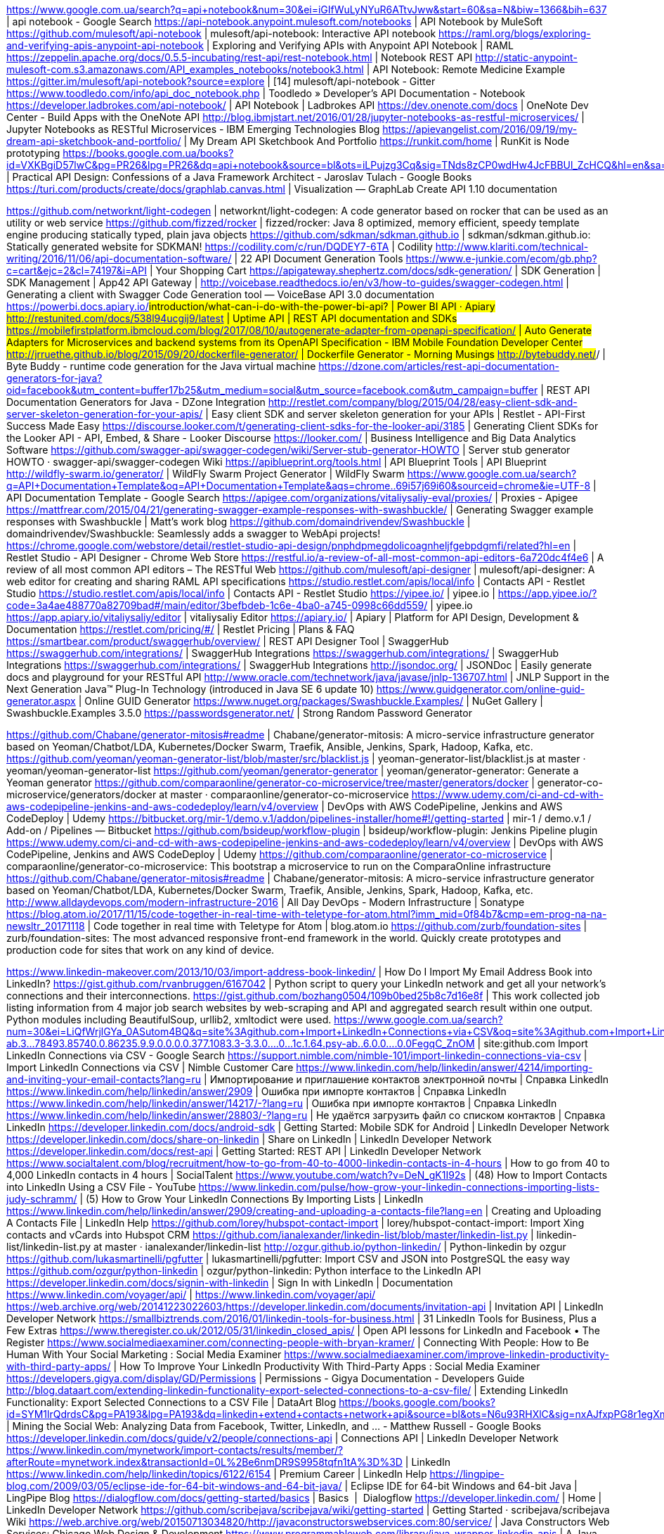 https://www.google.com.ua/search?q=api+notebook&num=30&ei=iGIfWuLyNYuR6ATtvJww&start=60&sa=N&biw=1366&bih=637 | api notebook - Google Search
https://api-notebook.anypoint.mulesoft.com/notebooks | API Notebook by MuleSoft
https://github.com/mulesoft/api-notebook | mulesoft/api-notebook: Interactive API notebook
https://raml.org/blogs/exploring-and-verifying-apis-anypoint-api-notebook | Exploring and Verifying APIs with Anypoint API Notebook | RAML
https://zeppelin.apache.org/docs/0.5.5-incubating/rest-api/rest-notebook.html | Notebook REST API
http://static-anypoint-mulesoft-com.s3.amazonaws.com/API_examples_notebooks/notebook3.html | API Notebook: Remote Medicine Example
https://gitter.im/mulesoft/api-notebook?source=explore | [14] mulesoft/api-notebook - Gitter
https://www.toodledo.com/info/api_doc_notebook.php | Toodledo » Developer's API Documentation - Notebook
https://developer.ladbrokes.com/api-notebook/ | API Notebook | Ladbrokes API
https://dev.onenote.com/docs | OneNote Dev Center - Build Apps with the OneNote API
http://blog.ibmjstart.net/2016/01/28/jupyter-notebooks-as-restful-microservices/ | Jupyter Notebooks as RESTful Microservices - IBM Emerging Technologies Blog
https://apievangelist.com/2016/09/19/my-dream-api-sketchbook-and-portfolio/ | My Dream API Sketchbook And Portfolio
https://runkit.com/home | RunKit is Node prototyping
https://books.google.com.ua/books?id=VXKBgiD57lwC&pg=PR26&lpg=PR26&dq=api+notebook&source=bl&ots=iLPujzg3Cq&sig=TNds8zCP0wdHw4JcFBBUl_ZcHCQ&hl=en&sa=X&ved=0ahUKEwji1pSqluXXAhWLCJoKHW0eBwY4HhDoAQhHMAY#v=onepage&q=api%20notebook&f=false | Practical API Design: Confessions of a Java Framework Architect - Jaroslav Tulach - Google Books
https://turi.com/products/create/docs/graphlab.canvas.html | Visualization — GraphLab Create API 1.10 documentation

https://github.com/networknt/light-codegen | networknt/light-codegen: A code generator based on rocker that can be used as an utility or web service
https://github.com/fizzed/rocker | fizzed/rocker: Java 8 optimized, memory efficient, speedy template engine producing statically typed, plain java objects
https://github.com/sdkman/sdkman.github.io | sdkman/sdkman.github.io: Statically generated website for SDKMAN!
https://codility.com/c/run/DQDEY7-6TA | Codility
http://www.klariti.com/technical-writing/2016/11/06/api-documentation-software/ | 22 API Document Generation Tools
https://www.e-junkie.com/ecom/gb.php?c=cart&ejc=2&cl=74197&i=API | Your Shopping Cart
https://apigateway.shephertz.com/docs/sdk-generation/ | SDK Generation | SDK Management | App42 API Gateway |
http://voicebase.readthedocs.io/en/v3/how-to-guides/swagger-codegen.html | Generating a client with Swagger Code Generation tool — VoiceBase API 3.0 documentation
https://powerbi.docs.apiary.io/#introduction/what-can-i-do-with-the-power-bi-api? | Power BI API · Apiary
http://restunited.com/docs/538l94ucgij9/latest | Uptime API | REST API documentation and SDKs
https://mobilefirstplatform.ibmcloud.com/blog/2017/08/10/autogenerate-adapter-from-openapi-specification/ | Auto Generate Adapters for Microservices and backend systems from its OpenAPI Specification - IBM Mobile Foundation Developer Center
http://jrruethe.github.io/blog/2015/09/20/dockerfile-generator/ | Dockerfile Generator - Morning Musings
http://bytebuddy.net/#/ | Byte Buddy - runtime code generation for the Java virtual machine
https://dzone.com/articles/rest-api-documentation-generators-for-java?oid=facebook&utm_content=buffer17b25&utm_medium=social&utm_source=facebook.com&utm_campaign=buffer | REST API Documentation Generators for Java - DZone Integration
http://restlet.com/company/blog/2015/04/28/easy-client-sdk-and-server-skeleton-generation-for-your-apis/ | Easy client SDK and server skeleton generation for your APIs | Restlet - API-First Success Made Easy
https://discourse.looker.com/t/generating-client-sdks-for-the-looker-api/3185 | Generating Client SDKs for the Looker API - API, Embed, & Share - Looker Discourse
https://looker.com/ | Business Intelligence and Big Data Analytics Software
https://github.com/swagger-api/swagger-codegen/wiki/Server-stub-generator-HOWTO | Server stub generator HOWTO · swagger-api/swagger-codegen Wiki
https://apiblueprint.org/tools.html | API Blueprint Tools | API Blueprint
http://wildfly-swarm.io/generator/ | WildFly Swarm Project Generator | WildFly Swarm
https://www.google.com.ua/search?q=API+Documentation+Template&oq=API+Documentation+Template&aqs=chrome..69i57j69i60&sourceid=chrome&ie=UTF-8 | API Documentation Template - Google Search
https://apigee.com/organizations/vitaliysaliy-eval/proxies/ | Proxies - Apigee
https://mattfrear.com/2015/04/21/generating-swagger-example-responses-with-swashbuckle/ | Generating Swagger example responses with Swashbuckle | Matt's work blog
https://github.com/domaindrivendev/Swashbuckle | domaindrivendev/Swashbuckle: Seamlessly adds a swagger to WebApi projects!
https://chrome.google.com/webstore/detail/restlet-studio-api-design/pnphdpmegdolicoagnheljfgebpdgmfi/related?hl=en | Restlet Studio - API Designer - Chrome Web Store
https://restful.io/a-review-of-all-most-common-api-editors-6a720dc4f4e6 | A review of all most common API editors – The RESTful Web
https://github.com/mulesoft/api-designer | mulesoft/api-designer: A web editor for creating and sharing RAML API specifications
https://studio.restlet.com/apis/local/info | Contacts API - Restlet Studio
https://studio.restlet.com/apis/local/info | Contacts API - Restlet Studio
https://yipee.io/ | yipee.io |
https://app.yipee.io/?code=3a4ae488770a82709bad#/main/editor/3befbdeb-1c6e-4ba0-a745-0998c66dd559/ | yipee.io
https://app.apiary.io/vitaliysaliy/editor | vitaliysaliy Editor
https://apiary.io/ | Apiary | Platform for API Design, Development & Documentation
https://restlet.com/pricing/#/ | Restlet Pricing | Plans & FAQ
https://smartbear.com/product/swaggerhub/overview/ | REST API Designer Tool | SwaggerHub
https://swaggerhub.com/integrations/ | SwaggerHub Integrations
https://swaggerhub.com/integrations/ | SwaggerHub Integrations
https://swaggerhub.com/integrations/ | SwaggerHub Integrations
http://jsondoc.org/ | JSONDoc | Easily generate docs and playground for your RESTful API
http://www.oracle.com/technetwork/java/javase/jnlp-136707.html | JNLP Support in the Next Generation Java™ Plug-In Technology (introduced in Java SE 6 update 10)
https://www.guidgenerator.com/online-guid-generator.aspx | Online GUID Generator
https://www.nuget.org/packages/Swashbuckle.Examples/ | NuGet Gallery | Swashbuckle.Examples 3.5.0
https://passwordsgenerator.net/ | Strong Random Password Generator

https://github.com/Chabane/generator-mitosis#readme | Chabane/generator-mitosis: A micro-service infrastructure generator based on Yeoman/Chatbot/LDA, Kubernetes/Docker Swarm, Traefik, Ansible, Jenkins, Spark, Hadoop, Kafka, etc.
https://github.com/yeoman/yeoman-generator-list/blob/master/src/blacklist.js | yeoman-generator-list/blacklist.js at master · yeoman/yeoman-generator-list
https://github.com/yeoman/generator-generator | yeoman/generator-generator: Generate a Yeoman generator
https://github.com/comparaonline/generator-co-microservice/tree/master/generators/docker | generator-co-microservice/generators/docker at master · comparaonline/generator-co-microservice
https://www.udemy.com/ci-and-cd-with-aws-codepipeline-jenkins-and-aws-codedeploy/learn/v4/overview | DevOps with AWS CodePipeline, Jenkins and AWS CodeDeploy | Udemy
https://bitbucket.org/mir-1/demo.v.1/addon/pipelines-installer/home#!/getting-started | mir-1 / demo.v.1 / Add-on / Pipelines — Bitbucket
https://github.com/bsideup/workflow-plugin | bsideup/workflow-plugin: Jenkins Pipeline plugin
https://www.udemy.com/ci-and-cd-with-aws-codepipeline-jenkins-and-aws-codedeploy/learn/v4/overview | DevOps with AWS CodePipeline, Jenkins and AWS CodeDeploy | Udemy
https://github.com/comparaonline/generator-co-microservice | comparaonline/generator-co-microservice: This bootstrap a microservice to run on the ComparaOnline infrastructure
https://github.com/Chabane/generator-mitosis#readme | Chabane/generator-mitosis: A micro-service infrastructure generator based on Yeoman/Chatbot/LDA, Kubernetes/Docker Swarm, Traefik, Ansible, Jenkins, Spark, Hadoop, Kafka, etc.
http://www.alldaydevops.com/modern-infrastructure-2016 | All Day DevOps - Modern Infrastructure | Sonatype
https://blog.atom.io/2017/11/15/code-together-in-real-time-with-teletype-for-atom.html?imm_mid=0f84b7&cmp=em-prog-na-na-newsltr_20171118 | Code together in real time with Teletype for Atom | blog.atom.io
https://github.com/zurb/foundation-sites | zurb/foundation-sites: The most advanced responsive front-end framework in the world. Quickly create prototypes and production code for sites that work on any kind of device.

https://www.linkedin-makeover.com/2013/10/03/import-address-book-linkedin/ | How Do I Import My Email Address Book into LinkedIn?
https://gist.github.com/rvanbruggen/6167042 | Python script to query your LinkedIn network and get all your network's connections and their interconnections.
https://gist.github.com/bozhang0504/109b0bed25b8c7d16e8f | This work collected job listing information from 4 major job search websites by web-scraping and API and aggregated search result within one output. Python modules including BeautifulSoup, urllib2, xmltodict were used.
https://www.google.com.ua/search?num=30&ei=LiQfWrjlGYa_0ASutom4BQ&q=site%3Agithub.com+Import+LinkedIn+Connections+via+CSV&oq=site%3Agithub.com+Import+LinkedIn+Connections+via+CSV&gs_l=psy-ab.3...78493.85740.0.86235.9.9.0.0.0.0.377.1083.3-3.3.0....0...1c.1.64.psy-ab..6.0.0....0.0FegqC_ZnOM | site:github.com Import LinkedIn Connections via CSV - Google Search
https://support.nimble.com/nimble-101/import-linkedin-connections-via-csv | Import LinkedIn Connections via CSV | Nimble Customer Care
https://www.linkedin.com/help/linkedin/answer/4214/importing-and-inviting-your-email-contacts?lang=ru | Импортирование и приглашение контактов электронной почты | Справка LinkedIn
https://www.linkedin.com/help/linkedin/answer/2909 | Ошибка при импорте контактов | Справка LinkedIn
https://www.linkedin.com/help/linkedin/answer/14217/-?lang=ru | Ошибка при импорте контактов | Справка LinkedIn
https://www.linkedin.com/help/linkedin/answer/28803/-?lang=ru | Не удаётся загрузить файл со списком контактов | Справка LinkedIn
https://developer.linkedin.com/docs/android-sdk | Getting Started: Mobile SDK for Android | LinkedIn Developer Network
https://developer.linkedin.com/docs/share-on-linkedin | Share on LinkedIn | LinkedIn Developer Network
https://developer.linkedin.com/docs/rest-api | Getting Started: REST API | LinkedIn Developer Network
https://www.socialtalent.com/blog/recruitment/how-to-go-from-40-to-4000-linkedin-contacts-in-4-hours | How to go from 40 to 4,000 LinkedIn contacts in 4 hours | SocialTalent
https://www.youtube.com/watch?v=DeN_gK1I92s | (48) How to Import Contacts into LinkedIn Using a CSV File - YouTube
https://www.linkedin.com/pulse/how-grow-your-linkedin-connections-importing-lists-judy-schramm/ | (5) How to Grow Your LinkedIn Connections By Importing Lists | LinkedIn
https://www.linkedin.com/help/linkedin/answer/2909/creating-and-uploading-a-contacts-file?lang=en | Creating and Uploading A Contacts File | LinkedIn Help
https://github.com/lorey/hubspot-contact-import | lorey/hubspot-contact-import: Import Xing contacts and vCards into Hubspot CRM
https://github.com/ianalexander/linkedin-list/blob/master/linkedin-list.py | linkedin-list/linkedin-list.py at master · ianalexander/linkedin-list
http://ozgur.github.io/python-linkedin/ | Python-linkedin by ozgur
https://github.com/lukasmartinelli/pgfutter | lukasmartinelli/pgfutter: Import CSV and JSON into PostgreSQL the easy way
https://github.com/ozgur/python-linkedin | ozgur/python-linkedin: Python interface to the LinkedIn API
https://developer.linkedin.com/docs/signin-with-linkedin | Sign In with LinkedIn | Documentation
https://www.linkedin.com/voyager/api/ | https://www.linkedin.com/voyager/api/
https://web.archive.org/web/20141223022603/https://developer.linkedin.com/documents/invitation-api | Invitation API | LinkedIn Developer Network
https://smallbiztrends.com/2016/01/linkedin-tools-for-business.html | 31 LinkedIn Tools for Business, Plus a Few Extras
https://www.theregister.co.uk/2012/05/31/linkedin_closed_apis/ | Open API lessons for LinkedIn and Facebook • The Register
https://www.socialmediaexaminer.com/connecting-people-with-bryan-kramer/ | Connecting With People: How to Be Human With Your Social Marketing : Social Media Examiner
https://www.socialmediaexaminer.com/improve-linkedin-productivity-with-third-party-apps/ | How To Improve Your LinkedIn Productivity With Third-Party Apps : Social Media Examiner
https://developers.gigya.com/display/GD/Permissions | Permissions - Gigya Documentation - Developers Guide
http://blog.dataart.com/extending-linkedin-functionality-export-selected-connections-to-a-csv-file/ | Extending LinkedIn Functionality: Export Selected Connections to a CSV File | DataArt Blog
https://books.google.com/books?id=SYM1lrQdrdsC&pg=PA193&lpg=PA193&dq=linkedin+extend+contacts+network+api&source=bl&ots=N6u93RHXlC&sig=nxAJfxpPG8r1egXmGhiCB_1KrK4&hl=en&sa=X&ved=0ahUKEwim_abA0eTXAhVDuhQKHfOZDisQ6AEIWTAF#v=onepage&q=linkedin%20extend%20contacts%20network%20api&f=false | Mining the Social Web: Analyzing Data from Facebook, Twitter, LinkedIn, and ... - Matthew Russell - Google Books
https://developer.linkedin.com/docs/guide/v2/people/connections-api | Connections API | LinkedIn Developer Network
https://www.linkedin.com/mynetwork/import-contacts/results/member/?afterRoute=mynetwork.index&transactionId=0L%2Be6nmDR9S9958tqfn1tA%3D%3D | LinkedIn
https://www.linkedin.com/help/linkedin/topics/6122/6154 | Premium Career | LinkedIn Help
https://lingpipe-blog.com/2009/03/05/eclipse-ide-for-64-bit-windows-and-64-bit-java/ | Eclipse IDE for 64-bit Windows and 64-bit Java | LingPipe Blog
https://dialogflow.com/docs/getting-started/basics | Basics  |  Dialogflow
https://developer.linkedin.com/ | Home | LinkedIn Developer Network
https://github.com/scribejava/scribejava/wiki/getting-started | Getting Started · scribejava/scribejava Wiki
https://web.archive.org/web/20150713034820/http://javaconstructorswebservices.com:80/service/ | Java Constructors Web Services: Chicago Web Design & Development
https://www.programmableweb.com/library/java-wrapper-linkedin-apis | A Java wrapper for LinkedIn APIs | ProgrammableWeb
https://www.programmableweb.com/api/linkedin/libraries | LinkedIn | ProgrammableWeb
https://github.com/scribejava/scribejava/tree/master | scribejava/scribejava: Simple OAuth library for Java
https://web.archive.org/web/20130114232023/http://developer.linkedin.com/rest | REST | LinkedIn Developer Network
https://web.archive.org/web/20130114232005/https://developer.linkedin.com/documents/quick-start-guide | Quick Start Guide | LinkedIn Developer Network
https://github.com/linkedin/api-get-started | linkedin/api-get-started: LinkedIn REST API Getting Started Tutorial
https://developer.linkedin.com/docs | Documentation | LinkedIn Developer Network
https://developer.linkedin.com/support | Support | LinkedIn Developer Network
view-source:https://apigee.com/console/linkedin | view-source:https://apigee.com/console/linkedin
https://apigee.com/console/linkedin | LinkedIn API Console | Learn, test, and debug the LinkedIn API
https://www.linkedin.com/developer/apps/new?csrfToken=ajax%3A5163398934721507955 | Разработчик|LinkedIn
https://developer.linkedin.com/docs/best-practices-apps | Best Practices — Application Development | LinkedIn Developer Network
http://shanalikhan.github.io/2015/09/02/OAuth-2.0-working-with-LinkedIn.html | LinkedIn Rest API with OAuth 2.0
http://jsfiddle.net/potherca/u6HtW/ | Linkedin JS API Example - JSFiddle
https://code.google.com/archive/p/linkedin-j/wikis/GettingStarted.wiki | Google Code Archive - Long-term storage for Google Code Project Hosting.
https://developer.linkedin.com/index.jspa | 404 Not Found
https://code.google.com/archive/p/linkedin-j/source/default/source | Google Code Archive - Long-term storage for Google Code Project Hosting.
https://insight.io/github.com/hs-web/hsweb-framework/tree/3.0/ | / in hsweb-framework | Insight.io
https://jstechtalkbydevpro.ticketforevent.com/en/ | Tickets to "TechTalk by Dev-Pro.net" 17 November 2017 (Ukraine, Kiev)
http://techtalk.kiev.dev-pro.net/ | TechTalk by Dev-Pro.net
https://www.youtube.com/watch?v=x-LRL32T3_Q | (48) Innovating Justice Boostcamp Kyiv 2017 - YouTube
http://www.hsweb.me/ | hsweb enterprise background management system based framework
http://blog.lanyus.com/archives/189.html | IntelliJ IDEA License Server 更新 - ilanyu's Blog
http://idea.lanyus.com/ | IntelliJ IDEA registration code
http://demo.hsweb.me/#generator | hsweb enterprise background management system based framework
http://f.jicer.cn/ | Geek desktop search
http://f.jicer.cn/ | 极客桌面搜索
https://passport.baidu.com/v2/?reg&tt=1511977905271&gid=76F4710-A6A2-49A4-BC33-B9C17F9244E8&tpl=pp&u=https%3A%2F%2Fpassport.baidu.com%2F | Register Baidu account
https://passport.baidu.com/v2/?login | Login Baidu account
http://pragmatiqa.com/ | PragmatiQa
https://www.xda-developers.com/ | XDA-Developers Android Forums
https://sourceforge.net/projects/gnuwin32/files/ | GnuWin - Browse Files at SourceForge.net
http://www.oracle.com/technetwork/java/embedded/javacard/downloads/default-1970005.html | Java Card Downloads
https://docs.oracle.com/javase/8/embedded/develop-apps-platforms/jrecreate.htm#JEMAG270 | 8 Create Your JRE with jrecreate (Release 8)
https://docs.oracle.com/javase/8/embedded/develop-apps-platforms/custom-jre.htm | 5 About Custom JREs (Release 8)
https://docs.oracle.com/javase/8/embedded/develop-apps-platforms/plat-dev-quick-start.htm | 2 Quick Start for Platform Developers (Release 8)
https://docs.oracle.com/javase/8/embedded/develop-apps-platforms/jrecreate.htm | 8 Create Your JRE with jrecreate (Release 8)
http://what-when-how.com/Tutorial/topic-744a70f/Beginning-Java-8-Fundamentals-766.html | Compact Profiles - Beginning Java 8 Fundamentals - page 759
https://github.com/lhy-dev/myJRE | lhy-dev/myJRE: we use jrecreate tools to cut JRE from 102M to 18M
https://docs.oracle.com/javase/8/embedded/develop-apps-platforms/installing.htm | 4 Install Oracle Java SE Embedded (Release 8)
https://blogs.oracle.com/jtc/introducing-the-ejdk | Introducing the EJDK | Oracle Jim Connors' Blog
http://192.168.1.1/ | KEENETIC
http://alistair.cockburn.us/The+end+of+software+engineering+and+the+start+of+economic-cooperative+gaming | Alistair.Cockburn.us | The end of software engineering and the start of economic-cooperative gaming
https://forum.cgsecurity.org/phpBB3/ | cgsecurity.org - Index page
https://www.cgsecurity.org/wiki/TestDisk_Livecd | TestDisk Livecd - CGSecurity

https://mail.google.com/mail/u/0/#inbox | Gmail
https://dzone.com/articles/raspberry-pi-with-java-programming-the-iot-book-re-1 | Raspberry Pi with Java: Programming the IoT (Book Review) - DZone IoT
https://en.wikipedia.org/wiki/Sysfs | sysfs - Wikipedia
http://pi4j.com/ | The Pi4J Project - Home
https://www.safaribooksonline.com/library/view/raspberry-pi-with/9780071842020/ch02.html | 2 Your First Java Project - Raspberry Pi with Java: Programming the Internet of Things (IoT)
https://www.raspberrypi.org/blog/starting-a-business-with-a-raspberry-pi/ | Starting a business with a Raspberry Pi - Raspberry Pi
http://www.oracle.com/us/corporate/pricing/price-lists/java-embedded-price-list-1977272.pdf | Oracle Java Embedded Global Price List
https://morf.lv/strain-gauge-based-weight-sensor-load-cell | Strain Gauge based weight sensor (load cell) - MORF - Coding And Engineering
https://hackaday.com/2013/06/12/building-a-digital-scale-from-scratch/ | Building a digital scale from scratch | Hackaday
http://usb4java.org/ | usb4java - About
http://javafxpert.com/
https://dialogflow.com/docs/integrations/google-assistant | Google Assistant  |  Dialogflow
https://dialogflow.com/ | Dialogflow
http://www.thehecklers.org/ | Hecklers on Code
https://github.com/RaspberryPiWithJava/JavaScale | RaspberryPiWithJava/JavaScale: Chapter 2 project to create a Coffee brewing scale using a Raspberry Pi and USB shipping scale.
https://github.com/usb4java/ | usb4java

http://usb4java.org/ | usb4java - About
https://culturedear.wordpress.com/ | Cultured Ear | Now Playing: LinnStrument
http://nighthacking.com/ | NightHacking
https://mail.google.com/mail/u/0/#inbox | Inbox (255) - vitaliy.saliy@gmail.com - Gmail
http://www.oracle.com/technetwork/articles/java/raspberrypi-1704896.html | Getting Started with Java SE Embedded on the Raspberry Pi
http://www.oracle.com/technetwork/articles/java/raspberrypi-1704896.html#Optional | Getting Started with Java SE Embedded on the Raspberry Pi
https://habrahabr.ru/post/209470/ | Raspberry PI и JAVA: пристальный взгляд / Хабрахабр
http://pi4j.com/ | The Pi4J Project - Home
https://developer.microsoft.com/en-us/windows/iot/getstarted | Windows 10 IoT Core Official Website | Developer Resource | Windows IoT
http://www.oracle.com/technetwork/java/javase/terms/license/index.html | BCL For Java SE
https://www.raspberrypi.org/magpi/ | The MagPi Magazine - The official Raspberry Pi magazineThe MagPi Magazine
https://sendgrid.com/blog/complete-guide-set-raspberry-pi-without-keyboard-mouse/ | Complete Guide to Set Up Raspberry Pi Without a Keyboard and Mouse | SendGrid
https://github.com/motdotla/ansible-pi | motdotla/ansible-pi: Quickly setup your Raspberry Pi - particularly WIFI settings.
https://sendgrid.com/blog/ansible-and-digital-ocean/ | Awaken Your Inner DevOps with Ansible and Digital Ocean | SendGrid
https://sendgrid.com/blog/open-source-transactional-email-templates/ | Open Source Transactional Email Templates | SendGrid
https://jlcpcb.com/quote | PCB Prototype - JLCPCB

https://learn.adafruit.com/adafruits-raspberry-pi-lesson-6-using-ssh/using-ssh-on-a-mac-or-linux# | Using SSH on a Mac or Linux | Adafruit's Raspberry Pi Lesson 6. Using SSH | Adafruit Learning System
https://www.raspberrypi.org/downloads/ | Raspberry Pi Downloads - Software for the Raspberry Pi
https://learn.adafruit.com/adafruits-raspberry-pi-lesson-6-using-ssh?view=all | Overview | Adafruit's Raspberry Pi Lesson 6. Using SSH | Adafruit Learning System
https://learn.adafruit.com/measuring-light-with-a-beaglebone-black | Overview | Measuring Light with a BeagleBone Black | Adafruit Learning System
https://learn.adafruit.com/connecting-a-16x32-rgb-led-matrix-panel-to-a-raspberry-pi | Overview | Connecting a 16x32 RGB LED Matrix Panel to a Raspberry Pi | Adafruit Learning System
https://github.com/RMerl/asuswrt-merlin | RMerl/asuswrt-merlin: Enhanced version of Asus's router firmware (Asuswrt)
https://www.htpcguides.com/enable-ssh-asus-routers-without-ssh-keys/ | Enable SSH on Asus Routers with(out) SSH Keys •
http://10.0.71.90/index.asp | ASUS Wireless Router RT-N10E-Дополнительные настройки
http://10.0.71.56/ | ASUS Wireless Router RT-N10E-Дополнительные настройки
http://10.0.71.16:5000/webman/index.cgi | Synology DiskStation - DiskStation
http://10.0.71.17/
http://10.0.75.21/ | ASUS Wireless Router RT-N12LX-Дополнительные настройки
http://10.0.75.16/index.asp | ASUS Wireless Router RT-N10PV2 - Карта сети
http://10.0.75.54/ | ASUS Wireless Router RT-N12E-Дополнительные настройки
http://10.0.71.81/
http://10.0.75.20/

https://www.realvnc.com/en/connect/download/viewer/ | Download VNC Viewer | RealVNC
https://sendgrid.com/blog/complete-guide-set-raspberry-pi-without-keyboard-mouse/ | Complete Guide to Set Up Raspberry Pi Without a Keyboard and Mouse | SendGrid
http://www.opensourcecitizen.org/project?url=github.com/motdotla/ansible-pi | Open Source Citizen: Earn money for your open source projects
https://www.raspberrypi.org/downloads/raspbian/ | Download Raspbian for Raspberry Pi
http://www.circuitbasics.com/raspberry-pi-basics-setup-without-monitor-keyboard-headless-mode/ | How to Setup a Raspberry Pi Without a Monitor or Keyboard
http://www.circuitbasics.com/raspberry-pi-wifi-installing-wifi-dongle/ | How to Set Up WiFi on the Raspberry Pi
http://www.circuitbasics.com/access-raspberry-pi-desktop-remote-connection/ | How to Access the Raspberry Pi Desktop with a Remote Desktop Connection
https://anypoint.mulesoft.com/designcenter/designer/#/project/17716305-bc1b-4548-8c77-3d06b6bfcbb9 | Design Center
https://training.mulesoft.com/instructor-led-training/getting-started | Getting Started with Anypoint Platform - UPDATED for Nov 2017 release - MuleSoft Training & Certification
https://www.mulesoft.com/ty/dl/studio | Anypoint Studio | MuleSoft
https://www.safaribooksonline.com/library/view/building-evolutionary-architectures/9781491986356/ch01.html | 1. Software Architecture - Building Evolutionary Architectures [Book]
https://developers.redhat.com/blog/2017/11/16/speed-python-using-rust/?imm_mid=0f84b7&cmp=em-prog-na-na-newsltr_20171118 | Speed up your Python using Rust - RHD Blog
https://blog.atom.io/2017/11/15/code-together-in-real-time-with-teletype-for-atom.html?imm_mid=0f84b7&cmp=em-prog-na-na-newsltr_20171118 | Code together in real time with Teletype for Atom | blog.atom.io
https://www.oreilly.com/ideas/nathaniel-schutta-on-succeeding-as-a-software-architect?imm_mid=0f84b7&cmp=em-prog-na-na-newsltr_20171118 | Nathaniel Schutta on succeeding as a software architect - O'Reilly Media
http://ourmachinery.com/post/virtual-memory-tricks/?imm_mid=0f84b7&cmp=em-prog-na-na-newsltr_20171118 | Virtual Memory Tricks · Our Machinery
https://www.atlassian.com/git/tutorials/comparing-workflows?utm_source=newsletter&utm_medium=email&utm_campaign=bitbucket_product-digest-nine&jobid=102817575&subid=1336285560 | Git Workflow | Atlassian Git Tutorial
https://www.meetup.com/ | Find your people | Meetup
https://attendee.gotowebinar.com/recording/viewRecording/3874004262539292675/3145538227203284492/vitaliy.saliy@gmail.com | View Recording
https://evisa.mae.ro/Error/UnauthorisedVisaApplication# | Acasa
http://www.codespace.com.ua/courses/python_programming_basics/?utm_source=fb&utm_medium=cpc&utm_campaign=python&utm_term=inter0512 | Python Programming Basics - Code Space
http://www.fetishguitars.com/castelfidardo-recanati/melody/ | Melody - Fetishguitars.com
http://kamerton.kiev.ua/gitary-i-oborudovanie/elektrogitary/?sort=p.price&order=DESC&page=17 | Электрогитары
http://www.soundtoys.com/black-friday/ | Black Friday - Soundtoys
https://my.rozetka.com.ua/profile/wishlists/ | ROZETKA — Списки желаний | Личный кабинет
https://www.google.com.ua/search?q=marshall+ms2&num=30&source=lnms&tbm=vid&sa=X&ved=0ahUKEwihs_3dseLXAhULS5oKHUxABUIQ_AUICygC&biw=1264&bih=866 | marshall ms2 - Google Search
https://soundcloud.com/maxseropov | Max Seropov | Free Listening on SoundCloud
https://www.instagram.com/p/BYNwg-_HeKf/?taken-by=maxseropov | Max Seropov (@maxseropov) • Instagram photos and videos
https://www.youtube.com/watch?v=urbmwI8APdo | (46) Depeche Mode - Broken - YouTube
https://www.youtube.com/feed/history | (46) History - YouTube
http://www.korg.com/us/products/dj/volca_beats/ | volca beats - Analogue Rhythm Machine | KORG (USA)
https://en.wikipedia.org/wiki/Joy_Division | Joy Division - Wikipedia

https://training.mulesoft.com/user/consume/course_pathway/58bf0828-c2c0-3e8b-972f-fe925a45265f/2529/b7025706-779c-36ba-8f39-798e9df3dc80?complete=0&tab=overview | MuleSoft.U Development Fundamentals (October 4
https://mail.google.com/mail/u/0/#inbox/160031778938afe4 | Save BIG With This Cyber Week Save. Save 50% Off The New Yorker! - vitaliy.saliy@gmail.com - Gmail
https://subscribe.newyorker.com/subscribe/newyorker/114020?source=16134 | The New Yorker
https://www.aws.training/ | Home | AWS Training & Certification
https://www.linkedin.com/uas/oauth2/authorization?client_id=77fxvc0r2w2igl&scope=r_basicprofile%20r_emailaddress&response_type=code&state=MTUxMTg5MTM1Mw==&redirect_uri=http%3A%2F%2Fjobs.zhuko.net%2F%3Fid%3D2728%26ref%3D0%26soc=lin | Авторизовать | LinkedIn
https://rabota.ua/company1037/vacancy6946244?utm_source=jobalert&utm_medium=email&utm_campaign=jobalert_passive_30-43_offer&sId=155489806&date=24.11.2017&user=039e82bd576142c1b284161cd864118c&al=1 | Експерт з інтеграції ІТ систем в Киеве - Райффайзен Банк Аваль | Rabota.ua
https://pages.awscloud.com/reInvent-2017-live-stream-confirmation.html | AWS re:Invent 2017 Live Stream Registration
https://www.udemy.com/microservices-with-spring-cloud/learn/v4/overview | Microservices with Spring Cloud | Udemy
https://itc.ua/ | ITC.ua
https://redislabs.com/thank-you/ | Thank You | Redis Labs
https://training.elastic.co/class/DevI/London/Dec2017?ultron=training&blade=invite-1&hulk=email&mkt_tok=eyJpIjoiT0RZeE1tWXpaV05qTTJGbSIsInQiOiJkaWw2dDRkcGx6b0R0NThBd1wvRkVvZVhtMlJWQWhRTDBUWVh0VlpNK2FKQU1zSkl1bzhFSEFKRmFXeSs2XC9BcDZSNEtpbmoySTNcL1ZzN3pTR3VBOGwyelJPYUpqbTFJNUdGRDNOS3Z5VHV1U1k3ODE0WGtHYjhpTkwrbzhLNDFhSCJ9 | Elasticsearch Developer I on Dec 11 in LONDON, United Kingdom
https://ru.wikipedia.org/wiki/%D0%9D%D0%BE%D0%BB%D0%B0%D0%BD,_%D0%9A%D1%80%D0%B8%D1%81%D1%82%D0%BE%D1%84%D0%B5%D1%80 | Нолан, Кристофер — Википедия
https://www.facebook.com/popantipop/about?lst=100001145401786%3A673981610%3A1511909504 | (1) Michael Patterson
https://en.wikipedia.org/wiki/M%C3%98 | MØ - Wikipedia
http://drive-sport.com.ua/goods/1209336.html | Lowa SEDRUN GTX MID. Черевики зимові Каталог. Драйв-Спорт.
https://aws.amazon.com/lambda/?sc_channel=PS&sc_campaign=acquisition_PL&sc_publisher=google&sc_medium=lambda_b&sc_content=lambda_e&sc_detail=aws%20lambda&sc_category=lambda&sc_segment=164225277011&sc_matchtype=e&sc_country=PL&s_kwcid=AL!4422!3!164225277011!e!!g!!aws%20lambda&ef_id=WhyMkgAAAJqmzaDF%3A20171128195519%3As | AWS Lambda - Serverless Compute
https://www.youtube.com/watch?v=7cbT5I9H4RY | (46) Using Groovy with Jenkins - YouTube
http://comma.com.ua/news/gorillaz-kyiv-2018/ | Gorillaz выступят в Киеве
https://www.youtube.com/watch?list=PLRpw_kGua7PJ0ndMkypGzj1l05tsQREDJ&time_continue=353&v=JFjZE6pRbBE | (46) Emmanuel Top - Tone - YouTube
https://tvclip.biz/video/8Ksn6LfSduk/emmanuel-top-turkish-bazar-original.html | Emmanuel Top - Turkish Bazar (Original)
https://2event.com/ru/events/1052337 | Dev.Gate Киев, Купить билеты на Dev.Gate, Попутчики на Dev.Gate, Афиша мероприятия Dev.Gate - 2event.com
https://www.google.com.ua/maps/dir/%D0%BF%D1%88%D0%B5%D0%BC%D1%8B%D1%81%D0%BB%D1%8C/%D0%B2%D1%80%D0%BE%D1%86%D0%BB%D0%B0%D0%B2/@50.5429468,17.6541442,7z/data=!3m1!4b1!4m14!4m13!1m5!1m1!1s0x473b7edf1fb668d1:0x1efc1701bb993ff0!2m2!1d22.7677908!2d49.7838623!1m5!1m1!1s0x470fe9c2d4b58abf:0xb70956aec205e0f5!2m2!1d17.0385376!2d51.1078852!3e0 | пшемысль to вроцлав - Google Maps
https://www.portmone.com.ua/r3/uk/secure/gate/done | Portmone.com
http://docs.aws.amazon.com/sdk-for-java/v2/developer-guide/setup-install.html##java-dg-java-env | Set up the AWS SDK for Java 2.0 Developer Preview - AWS SDK for Java
https://run.qwiklab.com/dashboard | Student Dashboard | Qwiklabs

chrome://extensions/ | Extensions
https://www.facebook.com/ | Facebook
https://www.facebook.com/privacy/explanation | Политика использования данных
https://www.facebook.com/settings/?tab=applications | Настройки приложений
https://messenger.fb.com/?ref=platform | Messenger Bots for Business & Developers
https://developers.facebook.com/docs/messenger-platform/chat-extensions/best-practices | Best Practices - Платформа Messenger
https://github.com/fbsamples/messenger-bot-samples/tree/master/chat-extensions | messenger-bot-samples/chat-extensions at master · fbsamples/messenger-bot-samples
https://developers.facebook.com/docs/messenger-platform/design-best-practices/guides/chat-extensions | Страница не найдена - Facebook for Developers
https://developers.facebook.com/tools/javascript-console/ | Тестовая консоль Javascript - Facebook for Developers
https://developers.facebook.com/docs/reference/javascript/FB.getLoginStatus | FB.getLoginStatus() - SDK для веб-платформы
https://developers.facebook.com/docs/javascript/frameworks | Фреймворки - SDK для веб-платформы
https://developers.facebook.com/docs/php/api/5.0.0 | PHP SDK API Reference - SDK для веб-платформы
https://developers.facebook.com/docs/javascript/examples | Примеры - SDK для веб-платформы
https://developers.facebook.com/docs/javascript/advanced-setup | Расширенная настройка - SDK для веб-платформы
https://developers.facebook.com/docs/javascript/quickstart | Начало работы - SDK для веб-платформы
https://developers.facebook.com/docs/reference/javascript/FB.Canvas.setUrlHandler | URL Handler - SDK для веб-платформы
https://developers.facebook.com/docs/reference/javascript/FB.Canvas.getPageInfo | Page Info - SDK для веб-платформы
https://developers.facebook.com/docs/reference/javascript/FB.Event.subscribe/v2.11 | Event Subscription - SDK для веб-платформы
https://developers.facebook.com/tools/api_versioning/ | Инструмент для обновления API - Facebook for Developers
https://www.messenger.com/ | Messenger

https://redislabs.com/solutions/social-apps/ | Social Apps | Redis Labs
https://redislabs.com/ | Redis Labs - The Home of Open Source and Redis Enterprise | Redis Labs
https://github.com/sameersbn/docker-redis | sameersbn/docker-redis: Dockerfile to create a Docker container image for Redis.
https://stackoverflow.com/questions/14131399/rabbit-error-mnesia-unexpectedly-running | rabbitmq - Rabbit - Error: mnesia_unexpectedly_running - Stack Overflow
https://docs.mulesoft.com/anypoint-studio/v/5/download-and-launch-anypoint-studio | Download and Launch Anypoint Studio // MuleSoft Documentation
https://github.com/caoxinyu/RedisClient | caoxinyu/RedisClient: Java Redis Client GUI Tool
https://docs.mulesoft.com/mule-user-guide/v/3.8/installing-anypoint-enterprise-security | Installing Anypoint Enterprise Security // MuleSoft Documentation
https://github.com/eugenp/tutorials/tree/master/core-java | tutorials/core-java at master · eugenp/tutorials
https://docops.ca.com/ca-live-api-creator/4-0/en/managing-apis/integrate-with-ca-api-gateway/set-up-mutual-authentication-between-api-server-and-api-gateway | Set Up Mutual Authentication Between API Server and API Gateway - CA Live API Creator - 4.0 - CA Technologies Documentation
https://help.sonatype.com/display/NXI | Nexus Integrations - Nexus Integrations - Sonatype Help
https://docs.mulesoft.com/mule-user-guide/v/3.8/configuring-security | Configuring Security // MuleSoft Documentation
https://docs.mulesoft.com/mule-user-guide/v/3.8/configuring-security | Configuring Security // MuleSoft Documentation
https://docs.mulesoft.com/mule-user-guide/v/3.8/mule-object-stores | Mule Object Stores // MuleSoft Documentation
https://docs.mulesoft.com/mule-user-guide/v/3.8/security-manager-configuration-reference | Security Manager Configuration Reference // MuleSoft Documentation
https://docs.mulesoft.com/mule-user-guide/v/3.8/configuring-security | Configuring Security // MuleSoft Documentation
http://www.aquafold.com/aquadatastudio_downloads | Download Aqua Data Studio 18 - AquaFold
https://dbeaver.com/trial-license | Trial License Text | DBeaver Enterprise Edition
https://docs.mulesoft.com/mule-user-guide/v/3.8/mule-sts-oauth-2.0-example-application | Mule STS Oauth 2.0 Example Application // MuleSoft Documentation
https://docs.mulesoft.com/mule-user-guide/v/3.8/mule-sts-oauth-2.0-example-application#authorization-grant-type | Mule STS Oauth 2.0 Example Application // MuleSoft Documentation
https://www.digitalocean.com/community/tutorials/how-to-install-mongodb-on-centos-7 | How To Install MongoDB on CentOS 7 | DigitalOcean
https://www.programmableweb.com/sdk/factual-engine-android-sdk | Factual Engine Android SDK SDK | ProgrammableWeb
https://cloud.oracle.com/en_US/api-platform | API Platform Cloud Service | Oracle Cloud
https://community.oracle.com/groups/middleware-partner-community/blog/2017/11/01/api-platform-cloud-service-free-hands-on-training-for-oracle-partners-italy-germany-uk-czech-and-netherlands-in-november-december-2017 | Middleware Partner Community: API Platform Clou... | Oracle Community
https://video.oracle.com/detail/videos/featured-videos/video/5145990289001 | API Design - Apiary Partnership with Oracle - Featured Videos - Video Gallery | Videos & Resources | Oracle
https://blogs.oracle.com/oraclepartners/want-to-become-an-expert-in-microservices-and-api-platform-cloud-service/comment-submitted?cid=0dc7bc4d-687b-42dd-844f-61e722bd4f53 | Want to Become an Expert in Microservices and API Platform Cloud Service? | Oracle PartnerNetwork Blog
http://www.oracle.com/partners/en/products/cloud-solutions/oracle-responsys/get-started/index.html | Oracle Responsys Marketing Platform Cloud Service | Knowledge Zone | Oracle PartnerNetwork
https://github.com/apache/incubator-amaterasu | apache/incubator-amaterasu: Apache Amaterasu
http://incubator.apache.org/projects/ | Incubator Projects - Apache Incubator
https://uima.apache.org/ | Apache UIMA - Apache UIMA
https://github.com/apache/thrift | apache/thrift: Mirror of Apache Thrift
https://github.com/rsvalerio/generator-camel | rsvalerio/generator-camel: Apache Camel + Spring Boot + Docker + Release plugin Yeoman Generator
http://maven.apache.org/components/archetype/maven-archetype-plugin/advanced-usage.html | Maven Archetype Plugin – Advanced Usage
https://www.apache.org/ | Welcome to The Apache Software Foundation!
https://wiki.apache.org/incubator/ProjectProposals | ProjectProposals - Incubator Wiki

https://kafka.apache.org/quickstart | Apache Kafka
https://github.com/eucuepo/vagrant-kafka/blob/master/Vagrantfile | vagrant-kafka/Vagrantfile at master · eucuepo/vagrant-kafka
https://github.com/eplowe/vagrant-kafka-ubuntu | eplowe/vagrant-kafka-ubuntu: Vagrant config to setup a partitioned Apache Kafka installation with clustered Apache Zookeeper
https://objectpartners.com/2014/05/06/setting-up-your-own-apache-kafka-cluster-with-vagrant-step-by-step/ | Setup your own Apache Kafka cluster with Vagrant - Tutorial | Object Partners
https://dzone.com/articles/using-vagrant-get-and-running | Using Vagrant to Get Up and Running with Apache Kafka - DZone DevOps
https://github.com/stealthly/kafka/tree/6bc290f66d738a9133afe93e2a6ac64f1344c111 | stealthly/kafka at 6bc290f66d738a9133afe93e2a6ac64f1344c111
https://github.com/apache/kafka/blob/trunk/Vagrantfile | kafka/Vagrantfile at trunk · apache/kafka
https://blog.goodstuff.im/ | Home
https://adzerk.com/resources/ | Adzerk Resources | Build Your Ideal Ad Server
https://funcatron.org/master/funcatron/info/spring_boot.html | Funcatron Spring Boot Quick Start
https://blog.goodstuff.im/consulting | Consulting
https://github.com/bmuschko/gradle-vagrant-plugin | bmuschko/gradle-vagrant-plugin: Gradle plugin for managing Vagrant boxes.
https://app.vagrantup.com/danielh1307/boxes/kafka | Vagrant box danielh1307/kafka - Vagrant Cloud
https://www.rabbitmq.com/tutorials/amqp-concepts.html | RabbitMQ - AMQP 0-9-1 Model Explained
https://springoneplatform.io/?utm_source=rabbitmq&utm_medium=tile-web-banner&utm_campaign=s1p-registration-promo | SpringOne Platform | December 4–7, 2017 | San Francisco
http://yeoman.io/learning/resources.html | Learning resources | Yeoman

https://iotexpert.com/2016/11/25/install-amqp-mqtt-rabbitmq-docker-vagrant-virtualbox/ | Install AMQP + MQTT + RabbitMQ + Docker + Vagrant + VirtualBox - IoT Expert
https://hub.docker.com/_/rabbitmq/ | library/rabbitmq - Docker Hub
https://docs.docker.com/engine/installation/linux/docker-ce/ubuntu/ | Get Docker CE for Ubuntu | Docker Documentation
https://github.com/VSaliy/tools | VSaliy/tools
https://www.mulesoft.com/ty/dl/studio-windows | Download Anypoint Studio | for Windows | MuleSoft
https://anypoint.mulesoft.com/exchange/org.mule.examples/importing-a-CSV-file-into-Mongo-DB/ | Importing a CSV File into MongoDB
https://blogs.mulesoft.com/?s=one+studio | one studio | MuleSoft Blog
https://anypoint.mulesoft.com/home/?apintent=e#/ | Anypoint Platform

https://docs.spring.io/spring-security/site/docs/current/guides/html5// | Spring Security Guides
http://setuptools.readthedocs.io/en/latest/easy_install.html#installing-easy-install | Easy Install — setuptools 36.7.3 documentation
https://www.rackspace.com/cloud | Choosing a Cloud Platform | Managed Cloud by Rackspace
http://www.sphinx-doc.org/en/stable/tutorial.html | First Steps with Sphinx — Sphinx 1.6.6+ documentation
http://pygments.org/ | Welcome! — Pygments
https://docs.mulesoft.com/anypoint-studio/v/6/installing-extensions | Installing Extensions // MuleSoft Documentation
https://github.com/rabbitinaction/sourcecode/blob/master/python/chapter-2/hello_world_producer.py | sourcecode/hello_world_producer.py at master · rabbitinaction/sourcecode
http://www.rubydoc.info/github/ruby-amqp/amqp/master/file/docs/GettingStarted.textile | File: Ruby amqp gem: Getting Started with AMQP and Ruby — Documentation for ruby-amqp/amqp (master)
https://www.youtube.com/watch?v=bB4dqvki8Uc&list=PLkA60AVN3hh8g4jRgxQQM7nlpoC9wqJml | Modernizing Traditional Java Apps for IT Pros, Part 1 - YouTube
https://github.com/frappe/bench | frappe/bench: Multi-tenant platform to manage Frappe / ERPNext
https://frappe.io/docs/user/en/bench/guides/setup-production | Setup Production
https://frappe.io/ | Frappe for Developers
https://frappe.io/docs/user/en/bench/guides/setup-multitenancy | Setup Multitenancy
https://erpnext.com/mobile | ERPNext Mobile Apps
https://erpnext.org/conf/2017 | ERPNext Conference 2017
https://digithinkit.com/ | home
https://github.com/frappe/bench | frappe/bench: Multi-tenant platform to manage Frappe / ERPNext
https://www.codecademy.com/learn/learn-python | Learn Python | Codecademy
https://docs.python.org/2.7/tutorial/index.html | The Python Tutorial — Python 2.7.14 documentation
https://code.tutsplus.com/tutorials/beginning-test-driven-development-in-python--net-30137 | Beginning Test-Driven Development in Python
https://www.codecademy.com/learn/learn-html | Learn HTML | Codecademy
https://getbootstrap.com/docs/3.3/getting-started/ | Getting started · Bootstrap
https://www.codecademy.com/learn/learn-javascript | Learn JavaScript | Codecademy
https://realpython.com/blog/python/primer-on-jinja-templating/ | Primer on Jinja Templating - Real Python
http://jinja.pocoo.org/ | Welcome | Jinja2 (The Python Template Engine)
https://try.github.io/levels/1/challenges/1 | Git Tutorial - Try Git
https://opensource.guide/how-to-contribute/ | How to Contribute to Open Source | Open Source Guides
https://erp.mntechnique.com/ | MN Technique
https://github.com/frappe | Frappé
https://erpnext.com/reseller | Reseller Program

https://www.nuget.org/packages?page=7&q=java | NuGet Gallery | Packages matching java
https://www.nuget.org/packages?q=Tags%3A%22spring%22 | NuGet Gallery | Packages matching Tags:"spring"
https://www.nuget.org/packages/Naxam.RxJava.Droid/1.1.8-pre1 | NuGet Gallery | Naxam.RxJava.Droid 1.1.8-pre1
https://www.nuget.org/packages/Cormo.Data.EntityFramework/ | NuGet Gallery | Cormo.Data.EntityFramework 0.0.1.28
https://www.nuget.org/packages/RandomStringUtils/ | NuGet Gallery | RandomStringUtils 0.2.5732
https://www.nuget.org/packages/Cormo.CommonServiceLocator/ | NuGet Gallery | Cormo.CommonServiceLocator 0.0.1.28
http://www.barrymorrison.com/2015/Apr/10/vagrant-ansible-or-how-to-make-your-life-better-as-a-developer/ | Vagrant & Ansible. Or how to make your life better as a developer.
https://github.com/toretto460/vagrant-rabbitmq | toretto460/vagrant-rabbitmq: This box contains a vagrant / puppet recipe that allows you to create a develop environment with RabbitMq and RabbitMq Web Management
https://github.com/gusnips/vagrant-rabbitmq | gusnips/vagrant-rabbitmq: Vagrant RabbitMQ box
https://github.com/eucuepo/vagrant-rabbitmq | eucuepo/vagrant-rabbitmq: Vagrant config to setup a clustered rabbitmq environment
https://apt.puppetlabs.com/ | Index of /
http://seletz.github.io/blog/2012/01/18/creating-a-rabbitmq-test-setup-with-vagrant/ | Creating a RabbitMQ test setup with vagrant - My Octopress Blog
http://seletz.github.io/blog/categories/rabbitmq/ | Category: rabbitmq - My Octopress Blog
https://github.com/jedi4ever/veewee/blob/master/doc/installation.md | veewee/installation.md at master · jedi4ever/veewee
http://mqtt.org/ | MQTT
http://www.amqp.org/ | Home | AMQP
http://coap.technology/ | CoAP — Constrained Application Protocol | Overview
http://blog.eexit.net/rabbitmq-installation-centos/ | RabbitMQ installation on Vagrant/Centos
https://virtualization4us.wordpress.com/2015/12/24/setup-rabbitmq-using-vagrant-and-ansible/ | Setup RabbitMQ using Vagrant and Ansible | Virtualization
https://training.mulesoft.com/user/consume/course_pathway/58bf0828-c2c0-3e8b-972f-fe925a45265f/2777/cd685b5f-ba78-384b-8f52-cdec92473020?complete=0&tab=overview | MuleSoft.U Development Fundamentals (October 4
https://developer.github.com/v4/guides/forming-calls/#authenticating-with-graphql | Forming Calls with GraphQL | GitHub Developer Guide
https://github.com/docker/labs | docker/labs: This is a collection of tutorials for learning how to use Docker with various tools. Contributions welcome.
http://mastersign.github.io/bench/ref/config/#UserConfigDir | Configuration Properties · Bench
https://github.com/mastersign/bench | mastersign/bench: Portable Environment for Software Development on Windows
https://github.com/activescott/lessmsi/tree/master/src/LessMsi.Core/OleStorage | lessmsi/src/LessMsi.Core/OleStorage at master · activescott/lessmsi
https://web.archive.org/web/20160624041608/http://www.pinvoke.net/default.aspx/ole32/StgOpenStorageEx.html | pinvoke.net: StgOpenStorageEx (ole32)
https://web.archive.org/web/20070918015915/http://java.sun.com:80/developer/TechTips/2000/tt1027.html#tip3 | JDC Tech Tips: October 31, 2000
https://web.archive.org/web/20071013152839/http://develop.com:80/technology/technology.aspx?tech=3 | DevelopMentor Technologies
https://web.archive.org/web/20070915164151/http://java.sun.com:80/developer/onlineTraining/protocolhandlers/ | A New Era for Java Protocol Handlers
https://web.archive.org/web/20070918043328/http://java.sun.com:80/developer/TechTips/index.html | Java Tech Tips: Complete Listing
https://web.archive.org/web/20070918081751/http://java.sun.com:80/developer/EJTechTips/ | Enterprise Java Technologies Tech Tips: Complete Listing
https://web.archive.org/web/20080829122457/http://developer.java.sun.com/berkeley_license.html | License

https://raw.githubusercontent.com/mastersign/bench/master/res/bench-install.bat | https://raw.githubusercontent.com/mastersign/bench/master/res/bench-install.bat
http://mastersign.github.io/bench/ref/file-structure/#res-bench-install | File Structure · Bench
http://mastersign.github.io/bench/start/ | Starts · Bench
http://mastersign.github.io/bench/guide/setup/ | Bench Setup and Upgrade · Bench
https://github.com/mastersign/bench/commits/master?after=05b9ca368282abda73cb4976976994cbab3da6ce+279 | Commits · mastersign/bench
http://gohugo.io/ | Hugo | A Fast and Flexible Website Generator
https://evisa.mae.ro/Dosar/Cautare?lang=en-US# | Acasa
https://mail.google.com/mail/u/0/#inbox | Gmail
https://github.com/Microsoft/activities | Microsoft/activities: Lumia SensorCore SDK sample for Activity Monitor API.
http://code.rohitab.com/ | rohitab.com - Code Repository
http://irc.rohitab.com/ | irc.rohitab.com - Official rohitab.com IRC Server - Live Log on November 17, 2017
https://github.com/monitisexchange/Windows-Monitoring-Scripts | monitisexchange/Windows-Monitoring-Scripts: Windows Monitoring Scripts based on Monitis API
http://www.monitis.com/ | Web Performance Monitoring Tools - Monitis
http://www.mwtestconsultancy.co.uk/api-monitoring-tool-simple/ | Unexpected Automation: Create a simple API monitoring tool in 5 steps
https://github.com/mwinteringham/simple-api-monitor | mwinteringham/simple-api-monitor: Code to build an incredibly basic API monitor for Testers
https://gist.github.com/vertiginous/801331 | API Monitor V2
https://github.com/APItools/monitor | APItools/monitor: Track, transform and analyze the traffic between your app and the APIs you use.
https://github.com/microsoft/windows-universal-samples/ | Microsoft/Windows-universal-samples: API samples for the Universal Windows Platform.
https://developer.microsoft.com/en-us/windows/samples | Code samples - Windows app development
https://www.coinwarz.com/cryptocurrency | Cryptocurrency Mining vs. Bitcoin Mining Profitability | CoinWarz

https://github.com/nwoolls/MultiMiner/wiki/API-Monitor | API Monitor · nwoolls/MultiMiner Wiki
https://github.com/nebula-plugins/nebula-hollow-plugin | nebula-plugins/nebula-hollow-plugin
https://github.com/nebula-plugins | Netflix Build Language Plugins
https://github.com/nebula-plugins?language=java | Netflix Build Language Plugins
http://hollow.how/getting-started/#consumer-api-generation | Getting Started - Hollow (Netflix OSS)
https://github.com/phase2/docker-yeoman | phase2/docker-yeoman: Base Docker image for yeoman generators in Outrigger
https://github.com/phase2/docker-generator-gadget | phase2/docker-generator-gadget: Outrigger yeoman generator docker container for phase2/generator-gadget
https://web.archive.org/web/20170129001906/https://blogs.mulesoft.com/dev/mule-dev/sneak-peek-mule-3-7-deepest-internals | A sneak peek into Mule 3.7’s deepest internals | MuleSoft Blog
https://web.archive.org/web/20150726221941/http://blogs.mulesoft.com:80/sneak-peek-mule-3-7-unifying-registry/ | One to contain them all: Unifying the Mule Registry in 3.7 | MuleSoft Blog
https://blogs.mulesoft.com/dev/mule-dev/ | Mule developer | MuleSoft Blog
https://blogs.mulesoft.com/dev/mule-dev/sneak-peek-mule-3-7-unifying-registry/?utm_source=twitter&utm_medium=referral | One to contain them all: Unifying the Mule Registry in 3.7 | MuleSoft Blog
https://web.archive.org/web/20160615005032/http://off-topic.biz/en/eclipse-hangs-at-startup-showing-only-the-splash-screen/ | Eclipse hangs at startup showing only the splash screen | off-topic
https://gitee.com/ | 码云 | 开源中国基于Git和SVN的代码托管和研发协作平台
http://www.eclipse.org/eclipselink/ | EclipseLink
https://github.com/eclipse/eclipselink.runtime | eclipse/eclipselink.runtime: Repository that contains the eclipselink Runtime.
https://github.com/cuba-platform/eclipselink | cuba-platform/eclipselink: CUBA Platform Fork of EclipseLink
https://www.cuba-platform.com/webinars | Webinars | CUBA.platform
https://github.com/wildfly-swarm/wildfly-swarm-examples/tree/master/jpa/jpa-eclipselink | wildfly-swarm-examples/jpa/jpa-eclipselink at master · wildfly-swarm/wildfly-swarm-examples
https://github.com/spring-projects/spring-data-examples/tree/master/jpa/eclipselink | spring-data-examples/jpa/eclipselink at master · spring-projects/spring-data-examples
https://github.com/phstudy/eclipselink-jpa-multitenancy | phstudy/eclipselink-jpa-multitenancy: Multi-Tenancy Example for JCConf 2014
https://github.com/zalando-stups/booties/tree/master/data-jpa-eclipselink-spring-boot-starter | booties/data-jpa-eclipselink-spring-boot-starter at master · zalando-stups/booties
https://github.com/Microsoft/vscode-generator-code-javascript#readme | Microsoft/vscode-generator-code-javascript
https://www.sonatype.com/ | Sonatype | DevOps Automation - Open Source Governance
http://www.sjgames.com/gurps/ | GURPS: Generic Universal RolePlaying System
https://github.com/zurb/foundation-zurb-template | zurb/foundation-zurb-template: Official ZURB Template for Foundation for Sites.
https://www.lucidchart.com/documents/view/44699b4f-6f1d-4326-bdc7-c1c67c72eb0c | iGO Transmission Process: Lucidchart

http://www.avaxhome.pro/spring-5-0-microservices-second-edition/ | Spring 5.0 Microservices - Second Edition • AvaxHome
http://www.avaxhome.pro/distributed-computing-in-java-9/ | Distributed Computing in Java 9 • AvaxHome
http://www.avaxhome.pro/modular-design-frameworks-a-projects-based-guide-for-uiux-designers/ | Modular Design Frameworks: A Projects-based Guide for UI/UX Designers • AvaxHome
http://www.avaxhome.pro/category/software-development/page/32/ | Software Development Archives • Page 32 of 287 • AvaxHome
http://www.avaxhome.pro/akka-cookbook/ | Akka Cookbook • AvaxHome
http://www.avaxhome.pro/mastering-java-ee-development-with-wildfly/ | Mastering Java EE Development with WildFly • AvaxHome
http://camel.465427.n5.nabble.com/Camel-Development-f479097.html | Camel - Camel Development | Mailing List Archive
https://docs.oracle.com/javase/1.5.0/docs/guide/security/jaas/JAASLMDevGuide.html | JAAS <code>LoginModule</code> Developer's Guide
https://docs.oracle.com/javase/1.5.0/docs/tooldocs/windows/jar.html | jar-The Java Archive Tool
https://docs.oracle.com/javase/1.5.0/docs/guide/security/jaas/JAASRefGuide.html | JAAS Reference Guide
https://www.zkoss.org/license#zol | Licensing | ZK
https://blog.goodstuff.im/windows_10_suboptimal | Post: Windows 10... still suboptimal
https://github.com/boot-clj/boot#install | boot-clj/boot: Build tooling for Clojure.
https://github.com/thheller/shadow-cljs | thheller/shadow-cljs: ClojureScript compilation made easy
https://blog.goodstuff.im/ | Home
https://www.digitalocean.com/community/tutorials/how-to-install-and-configure-ansible-on-centos-7 | How to Install and Configure Ansible on CentOS 7 | DigitalOcean
https://github.com/voxpupuli/vagrant-librarian-puppet | voxpupuli/vagrant-librarian-puppet: A Vagrant plugin to install Puppet modules using Librarian-Puppet.
https://github.com/jantman/vagrant-r10k | jantman/vagrant-r10k: Vagrant middleware plugin to retrieve puppet modules using r10k.
https://github.com/petems/vagrant-puppet-install/ | petems/vagrant-puppet-install: A Vagrant plugin that ensures the desired version of Puppet is installed via the Puppet Labs package repo.
https://www.jeroenreijn.com/2014/11/using_vagrant_with_puppet.html | Vagrant, provisioning and Puppet
https://github.com/zurb/foundation-sites | zurb/foundation-sites: The most advanced responsive front-end framework in the world. Quickly create prototypes and production code for sites that work on any kind of device.
https://github.com/zurb/foundation-sites | zurb/foundation-sites: The most advanced responsive front-end framework in the world. Quickly create prototypes and production code for sites that work on any kind of device.
https://github.com/zurb | zurb
https://github.com/zurb/foundation-emails | zurb/foundation-emails: Quickly create responsive HTML emails that work on any device and client. Even Outlook.
https://github.com/zurb/bower-foundation | zurb/bower-foundation: Foundation 5 Bower Package (NOTE: This is automatically generated from TravisCI, no PR's will be accepted)
https://github.com/clojars/clojars-web | clojars/clojars-web: A community repository for open-source Clojure libraries
https://www.sqlite.org/ | SQLite Home Page
http://sqlkorma.com/ | sqlkorma
http://sqlkorma.com/ | sqlkorma
http://haml.info/ | Haml
https://www.haskell.org/platform/ | Download Haskell Platform
https://github.com/mojombo/mustache.erl | mojombo/mustache.erl: Mustache template engine for Erlang.
https://github.com/basho/webmachine | basho/webmachine: A REST-based system for building web applications.
https://github.com/basho/webmachine/wiki/Resource-Functions | Resource Functions · basho/webmachine Wiki
https://github.com/xeqi/kerodon | xeqi/kerodon: interaction and testing library for html based ring apps.
https://web.archive.org/web/20120815210549/http://enlive.cgrand.net:80/syntax.html | selectors syntax
https://www.infoq.com/presentations/Simple-Made-Easy | Simple Made Easy
https://github.com/weavejester/valip | weavejester/valip: Validations library for Clojure 1.2
https://github.com/weavejester/hiccup | weavejester/hiccup: Fast library for rendering HTML in Clojure
https://pragprog.com/ | The Pragmatic Bookshelf
https://minecraft.net/en-us/ | Official site | Minecraft
https://web.archive.org/web/20171002172113/http://www.sinatrarb.com/ | Sinatra
https://web.archive.org/web/20140214215627/http://www.cs.yale.edu/quotes.html | Perlisisms - "Epigrams in Programming" by Alan J. Perlis
https://github.com/basho/webmachine | basho/webmachine: A REST-based system for building web applications.
https://en.wikipedia.org/wiki/Magic:_The_Gathering | Magic: The Gathering - Wikipedia
https://en.wikipedia.org/wiki/Set_%28game%29 | Set (game) - Wikipedia
https://www.yesodweb.com/blog/2011/03/preliminary-warp-cross-language-benchmarks | Preliminary Warp Cross-Language Benchmarks
http://www.bay12games.com/dwarves/ | Bay 12 Games: Dwarf Fortress
https://canjs.com/ | CanJS
https://foundation.zurb.com/ | The most advanced responsive front-end framework in the world. | Foundation

https://clojars.org/ | Clojars
http://projectodd.org/ | ProjectOdd
http://torquebox.org/ | TorqueBox: Home
https://en.wikipedia.org/wiki/Cron | Cron - Wikipedia
http://memcached.org/ | memcached - a distributed memory object caching system
http://immutant.org/tutorials-1x/installation/ | Immutant | Installation
https://minecraft.net/ru-ru/ | Официальный сайт | Minecraft
http://www.bay12games.com/dwarves/ | Bay 12 Games: Dwarf Fortress
https://pragprog.com/book/7web/seven-web-frameworks-in-seven-weeks | Seven Web Frameworks in Seven Weeks: Adventures in Better Web Apps by Jack Moffitt, Fred Daoud | The Pragmatic Bookshelf
https://web.archive.org/web/20171002172113/http://www.sinatrarb.com/ | Sinatra
https://web.archive.org/web/20170804211401/http://www.sinatrarb.com/configuration.html | Sinatra: Configuring Settings
http://www.ruby-lang.org/en/downloads/ | Download Ruby
http://rspec.info/ | RSpec: Behaviour Driven Development for Ruby
http://www.sqlite.org/ | SQLite Home Page
http://datamapper.org/ | DataMapper - DataMapper
https://www.w3.org/Protocols/rfc2616/rfc2616-sec9.html | HTTP/1.1: Method Definitions
https://www.w3.org/Protocols/rfc2616/rfc2616-sec10.html | HTTP/1.1: Status Code Definitions
http://mustache.github.io/ | {{ mustache }}
http://mustache.github.io/mustache.5.html | mustache(5) - Logic-less templates.
http://slim-lang.com/ | Slim - A Fast, Lightweight Template Engine for Ruby
http://www.rubydoc.info/gems/slim/frames | File: README — Documentation for slim (3.0.8)
https://canjs.com/ | CanJS
http://jquery.com/ | jQuery
http://zeptojs.com/ | Zepto.js: the aerogel-weight jQuery-compatible JavaScript library
http://dojotoolkit.org/ | Dojo Toolkit
https://mootools.net/ | MooTools
https://yuilibrary.com/ | YUI Library
http://www.embeddedjs.com/ | EJS - JavaScript Templates
http://jsfiddle.net/donejs/qYdwR/ | CanJS jQuery Template - JSFiddle
https://web.archive.org/web/20140807063642/https://www.bitovi.com/blog/2013/03/weekly-widget-instantaneous-web-apps.html | Weekly Widget 6 - Instantaneous Web Apps · Bitovi.com
https://angularjs.org/ | AngularJS — Superheroic JavaScript MVW Framework
https://en.wikipedia.org/wiki/Editor_war | Editor war - Wikipedia
https://web.archive.org/web/*/http://pivotal.github.io/jasmine | Wayback Machine
https://web.archive.org/web/20170206093952/http://www.cs.yale.edu/quotes.html | Wayback Machine
https://leiningen.org/ | Leiningen
https://github.com/mojombo/mustache.erl | mojombo/mustache.erl: Mustache template engine for Erlang.

https://supermarket.chef.io/cookbooks/chefdk_bootstrap | chefdk_bootstrap Cookbook - Chef Supermarket
https://github.com/mhenrixon?page=2&tab=repositories | mhenrixon (Mika Hel) / Repositories
https://github.com/cloudfoundry-incubator | Cloud Foundry Incubator
https://github.com/pivotal?language=ruby | Pivotal Labs
https://github.com/GantMan?tab=repositories | GantMan (Gant Laborde) / Repositories
https://github.com/Banno?utf8=%E2%9C%93&q=&type=&language=java | Banno
https://github.com/jhund?tab=repositories | jhund (Jo Hund) / Repositories
https://github.com/cmpz-engineering | CompoZed Engineering
https://soundcloud.com/jedentageinset/dirty-doering-3-jahre-jeden-tag-ein-set/recommended | Dirty Doering - 3 Jahre Jeden Tag ein Set by JedenTagEinSet recommendations on SoundCloud
https://saltstack.com/saltstack-downloads/ | SaltStack downloads
https://docs.saltstack.com/en/getstarted/ | Introduction
https://codepen.io/chambaz/pen/akqbRw?editors=1111 | DragArpeggiator
https://forums.mulesoft.com/questions/3380/mulestudio_on_ubuntu_12_04_lts_freezes_during_startup.html | MuleStudio on Ubuntu 12.04 LTS freezes during startup! - MuleSoft
https://www.udemy.com/introduction-to-evolution-of-software-containers-and-docker/learn/v4/t/lecture/6445608?start=0 | Beginners' guide to software containerization and Docker | Udemy

https://github.com/gbagnoli/devmachine | gbagnoli/devmachine: Recipes to configure my dev laptop
https://github.com/changkun/dotfiles | changkun/dotfiles: My personal development and operation environtment settings.
https://github.com/devopsgroup-io/vagrant-hostmanager | devopsgroup-io/vagrant-hostmanager: A Vagrant plugin that manages hosts files within a multi-machine environment.
https://github.com/takeoff-env/takeoff | takeoff-env/takeoff: A rapid development environment using docker for convenience.
https://github.com/cristianoliveira/ergo | cristianoliveira/ergo: The management of multiple local services running on different ports made easy
https://github.com/phalcon/phalcon-compose | phalcon/phalcon-compose: Phalcon ready to go Docker Compose project.
https://github.com/mbunge/multi-site-docker | mbunge/multi-site-docker: A multi-site-docker configuration featuring nginx, php and mysql
https://github.com/jeffreyning/nh-micro | jeffreyning/nh-micro: micro service and dynamic script
https://github.com/huangyanxiong01/docker-node.js | huangyanxiong01/docker-node.js: Docker build Node.js development environment
https://github.com/changkun/dotfiles | changkun/dotfiles: My personal development and operation environtment settings.
https://github.com/instruct-br/puppet-toolkit | instruct-br/puppet-toolkit: A Vagrant environment for Puppet module development
https://github.com/blimpair/blimp | blimpair/blimp: Web development with docker made easy
https://github.com/SteveEdson/dev-machine | SteveEdson/dev-machine: Ansible setup for maintaining a development environment
https://github.com/sketch7/machine-setup | sketch7/machine-setup: Powershell script which simplifies PC installation which primarily target devs but everyone can use it. Installs apps via chocolatey, nodejs and executes other specific commands.
https://github.com/countzen2000/Cloud9EthDev | countzen2000/Cloud9EthDev: Cloud9 Dev environment for Ethereum
https://github.com/alison985/setting-up-mac-dev-environment | alison985/setting-up-mac-dev-environment: How To Setup a Mac Development, Ubuntu Server, or AWS Environments (from scratch)
https://github.com/Arkq/kindle-env | Arkq/kindle-env: Development Environment for Kindle
https://github.com/Automattic/delphin-bootstrap | Automattic/delphin-bootstrap: Development environment for Delphin - built with Vagrant and Puppet
https://github.com/mastersign/bench | mastersign/bench: Portable Environment for Software Development on Windows
https://github.com/LaubPlusCo/Docker-for-Sitecore-dev | LaubPlusCo/Docker-for-Sitecore-dev
https://github.com/litaio/development-environment | litaio/development-environment: A self-contained environment for trying out Lita and developing plugins.
https://github.com/nicbet/docker-phoenix | nicbet/docker-phoenix: A dockerized Phoenix development and runtime environment.
https://github.com/ekandreas/listig.app | ekandreas/listig.app: Development environment for Listig (Valet and Bedrock)
https://github.com/FINkit/development-environment | FINkit/development-environment: A vagrant provisioned development environment using the development-environment-base box
https://github.com/intersystems-ru/AWSCacheDeployment | intersystems-ru/AWSCacheDeployment: Collection of scripts for Automated deployment of InterSystems Caché instances into the Amazon cloud
https://github.com/Nightbr/vagrant-parse-server | Nightbr/vagrant-parse-server: Vagrant parse server provisioned by docker
https://github.com/waxim/docker-devbox | waxim/docker-devbox: A simple docker devbox boilerplate. Using Caddy, PHP-FPM and MySQL
https://github.com/andyvuong/dev-environment | andyvuong/dev-environment: dev environments
https://github.com/FzMemoria/dev-graphiql | FzMemoria/dev-graphiql: Dev Graphiql - Docker container
https://github.com/elalemanyo/docker-localhost | elalemanyo/docker-localhost: This project provides a basic Docker setup, for building a local development environment.
https://github.com/nimbl3/laptop | nimbl3/laptop: A shell script which turns your OS X laptop into an awesome web development machine.
https://github.com/neikei/install-vagrant-on-windows | neikei/install-vagrant-on-windows: Simple manual to use Vagrant on Windows machines.
https://github.com/madharjan/vagrant-ubuntu-docker | madharjan/vagrant-ubuntu-docker: Vagrant for Docker Engine using Ubuntu
https://github.com/kiriakos/vagrant-devbox | kiriakos/vagrant-devbox: A baseline Vagrantfile for dockerized development
https://github.com/hudsonmendes/devops-docker-images | hudsonmendes/devops-docker-images: Docker Image for Ruby on Rails development, ready for interactive sheel.
https://github.com/thekelvinliu/dev-box | thekelvinliu/dev-box: a vagrant base box based on ubuntu server 16.10 with sensible defaults for development
https://github.com/xsnpdngv/vagrant | xsnpdngv/vagrant: Reproducible and portable development environment
https://github.com/dartika/laravel-docker-dev-environment | dartika/laravel-docker-dev-environment: Starter configuraiton to develop docker virtualized laravel projects
https://github.com/renttek/m2-docker-dev-setup | renttek/m2-docker-dev-setup: My personal m2 dev setup
https://github.com/liudng/sys | liudng/sys: Install the development environment in minutes.
https://github.com/stigok/docker-devenv | stigok/docker-devenv: Disposable development environment
https://github.com/KUR-creative/my-environment | KUR-creative/my-environment
https://github.com/xsnpdngv/vagrant | xsnpdngv/vagrant: Reproducible and portable development environment
https://github.com/SolidLabs/ProJ | SolidLabs/ProJ: Local project management tool
https://github.com/quraisahamid/Wildfly-server | quraisahamid/Wildfly-server: cara-cara setup wildfly server di dalam netbeanasd IDE. Ianaya digunakan popular dalam pembangunan web EJB Java EE.
https://github.com/liudng/sys | liudng/sys: Install the development environment in minutes.
https://github.com/intersystems-ru/Recruting | intersystems-ru/Recruting: Система размещения вакансий
https://github.com/mychiara/vagrant-containerization | mychiara/vagrant-containerization: a playground to experiment with docker.
https://github.com/nemanjapetrovic/dev-env-setup | nemanjapetrovic/dev-env-setup: Development environment setup
https://github.com/KUR-creative/my-environment | KUR-creative/my-environment
https://github.com/xsnpdngv/vagrant | xsnpdngv/vagrant: Reproducible and portable development environment
https://github.com/dartika/laravel-docker-dev-environment | dartika/laravel-docker-dev-environment: Starter configuraiton to develop docker virtualized laravel projects
https://github.com/gusenov/auto-soft-install | gusenov/auto-soft-install: Shell-скрипты для автоматической установки программного обеспечения.
https://github.com/mariancraciun1983/DevEnv-Vagrant-Ansible | mariancraciun1983/DevEnv-Vagrant-Ansible: DevEnv build with Vagrant Ansible
https://github.com/bwsw/cs-simulator-kafka | bwsw/cs-simulator-kafka: CloudStack Simulator With Kafka Event Bus Integration
https://github.com/nemanjapetrovic/dev-env-setup | nemanjapetrovic/dev-env-setup: Development environment setup
https://github.com/MitchLindsay/dotfiles | MitchLindsay/dotfiles: My personal development environment
https://github.com/TechEnterprises/truffle | TechEnterprises/truffle: The most popular Ethereum development framework
https://github.com/uEnv/uEnv | uEnv/uEnv: μEnv - micro dev environment
https://github.com/tashavanes/vagrantboxen2 | tashavanes/vagrantboxen2: Vagrant boxes I use
https://github.com/MinnSoe/dotfiles | MinnSoe/dotfiles: Personal configuration. (Replaces dotfiles-prov)
https://github.com/mgomezch/local_services | mgomezch/local_services
https://github.com/jeiman/dev | jeiman/dev: Developer Guide and References
https://github.com/randsu/setup | randsu/setup
https://github.com/bsdcon/vagrant-docker-vm | bsdcon/vagrant-docker-vm: Docker VM for Development (customized)

https://www.youtube.com/watch?v=NGk9k7uP4F0 | Understanding Blockchain and How to Start Building Blockchain Applications - YouTube
https://dzone.com/articles/introduction-to-docker-secrets?oid=facebook&utm_content=buffer24115&utm_medium=social&utm_source=facebook.com&utm_campaign=buffer | Introduction to Docker Secrets - DZone Security
http://www.codespace.com.ua/courses/java-ee/?utm_source=fb&utm_medium=cpc&utm_campaign=javaee&utm_term=inter | Enterprise Java - Code Space
https://www.developer.com/java/data/seven-ways-to-refactor-java-switch-statements.html | Seven Ways to Refactor Java switch Statements - Developer.com
https://box.scotch.io/ | Scotch Box ♥ A Vagrant LAMP/LEMP Stack for Beginners That Just Works
https://scotch.io/workshops | Workshops ― Scotch
https://box.scotch.io/docs/ | Documentation | Scotch Box ♥ A Vagrant LAMP/LEMP Stack for Beginners That Just Works
https://nanobox.io/ | Application Development Platform and Software Deployment Tool - Nanobox
https://github.com/koding | Koding, Inc.
https://www.koding.com/ | Modern Dev Environment Delivered · Koding
https://works-for-me.github.io/toolkits/john-murdoch/john-murdoch.html | John Murdoch
https://works-for-me.github.io/toolkits/nikolay-garmash/nikolay-garmash.html | Nikolay Garmash
https://works-for-me.github.io/toolkits/billy-fagan/billy-fagan.html | Billy Fagan
https://works-for-me.github.io/toolkits/sara-federico/sara-federico.html | Sara Federico
https://babeljs.io/ | Babel · The compiler for writing next generation JavaScript
https://www.joinhoney.com/trending/stores | Trending | Honey
https://github.com/roramirez/MagicMirror-Module-Template | roramirez/MagicMirror-Module-Template: Template module for MagicMirror
https://github.com/MichMich/MagicMirror | MichMich/MagicMirror: MagicMirror² is an open source modular smart mirror platform. With a growing list of installable modules, the MagicMirror² allows you to convert your hallway or bathroom mirror into your personal assistant.
https://magicmirror.builders/ | MagicMirror²
https://github.com/jpetazzo/container.training | jpetazzo/container.training
https://github.com/search?p=6&q=linkedin&type=Repositories&utf8=%E2%9C%93 | Search · linkedin
https://github.com/Kravalg/linkedin-bot | Kravalg/linkedin-bot: JS script for automatic invitations to add to the network of contacts
https://github.com/linkedin/linkedin-utils | linkedin/linkedin-utils: Base utilities shared by all linkedin open source projects
https://www.infoworld.com/article/2901514/mobile-development/review-7-excellent-mobile-app-builders.html?utm_content=buffereeca3&utm_medium=social&utm_source=plus.google.com&utm_campaign=buffer | Review: 7 excellent mobile app builders | InfoWorld
https://blog.jdriven.com/2017/11/modular-java-9-runtime-docker-alpine/?mkt_tok=eyJpIjoiT0dObU1UQmhZalE1TjJJdyIsInQiOiJsNDBhNjJyQlhGMzJxQlk0dU9kVGVcL1NxVmNDaE5VS3BOdFVMdFRJZ1VVWXpaaDVibnZVRkt3amx4M2VhbFhFVzNGejJHV0pXQWtkRGtrRFwvTUZtVlBZTFhVckVoUGxNODhDXC9hZGNsS0RoRU1wOWpGdVJFZW9FK0NIMlNYUWt2dyJ9 | https://blog.jdriven.com/2017/11/modular-java-9-runtime-docker-alpine/?mkt_tok=eyJpIjoiT0dObU1UQmhZalE1TjJJdyIsInQiOiJsNDBhNjJyQlhGMzJxQlk0dU9kVGVcL1NxVmNDaE5VS3BOdFVMdFRJZ1VVWXpaaDVibnZVRkt3amx4M2VhbFhFVzNGejJHV0pXQWtkRGtrRFwvTUZtVlBZTFhVckVoUGxNODhDXC9hZGNsS0RoRU1wOWpGdVJFZW9FK0NIMlNYUWt2dyJ9
http://blog.lanyus.com/ | ilanyu's Blog
https://github.com/ilanyu?tab=repositories | ilanyu (lanyu) / Repositories
https://github.com/getlantern/lantern | getlantern/lantern: 🔴Lantern Latest Download https://github.com/getlantern/lantern/releases/tag/latest 🔴蓝灯最新版本下载 https://github.com/getlantern/forum/issues/833 🔴
https://github.com/mybatis | MyBatis

http://www.codespace.com.ua/courses/python-foundations/ | Основы Python - Code Space
https://github.com/mimming/zero-to-app-universal-translator | mimming/zero-to-app-universal-translator: Code from the talk entitled Zero to App: Live coding a universal translator
https://github.com/ivmai/JCGO | ivmai/JCGO: Java source to C code translator (JCGO)
https://github.com/avinash-sah/Translator | avinash-sah/Translator: Translator code
https://github.com/jaykallen/Translator | jaykallen/Translator: Android translation application which allows to the user to enter words which are returned in multiple languages. This connects to an internet API to receive JSON data which is handled by matching classes within the code.
https://github.com/nsrr/edf-editor-translator | nsrr/edf-editor-translator: Source code for the EDF Translator
https://github.com/tomaszi1/Java2Cpp-Translator | tomaszi1/Java2Cpp-Translator: App translates Java source code to C++ source code.
https://github.com/Subalzero/Mini-C-Language-to-MIPS-Assembly-Language | Subalzero/Mini-C-Language-to-MIPS-Assembly-Language: Java Program that translates C code to MIPS Assembly.
https://github.com/indhub/CaffeTranslator | indhub/CaffeTranslator: Translate Caffe train/val prototxt into MXNet Python code
https://github.com/vetemi/CodeTranslator | vetemi/CodeTranslator: Translator which for German code. Will create TSV output for not translated and translated terms.
https://github.com/japaric/svd2rust | japaric/svd2rust: Generate Rust register maps (`struct`s) from SVD files
https://github.com/davidbonnet/astring | davidbonnet/astring: Tiny and fast JavaScript code generator from an ESTree-compliant AST.
https://github.com/goonr/go-on-rails | goonr/go-on-rails: Use Rails to Develop or Generate a Golang application
https://github.com/yunify/snips | yunify/snips: A code generator for RESTful APIs.
https://github.com/pyros2097/rust-embed | pyros2097/rust-embed: Generates rust code to embed resource files into your rust executable
https://github.com/GuavaEclipsePlugin/GuavaEclipsePluginParent | GuavaEclipsePlugin/GuavaEclipsePluginParent: "Guava Eclipse plugin" is an eclipse plugin which will generate following methods using Google guava utilty classes toString() equals(Object object) hashCode() compareTo(...)
https://github.com/pf-aics-riken/llvm-sparc64fx | pf-aics-riken/llvm-sparc64fx: Code generator patches to LLVM for HPC extensions of Fujitsu SPARC64
http://www.state-machine.com/qm/ | QM: About QM™
https://github.com/sgota/tkcg | sgota/tkcg: code generator
https://github.com/activequant/mcp | activequant/mcp: Model to Code Processor, takes a model file and runs it through a set of velocity macros to generate JPA Entities, DAO interface and implementation, Service interface and implementation (All as very nice code). Give it a try, contribute additional templates :-)
https://github.com/hpedrorodrigues/Hyperion | hpedrorodrigues/Hyperion: Generate plain language entities from JSON.
https://github.com/IncQueryLabs/EMDW-Common | IncQueryLabs/EMDW-Common: Repository for the EMDW common materials and example models.
https://github.com/alessioros/mobilecodegenerator3 | alessioros/mobilecodegenerator3: Eclipse Workflow for generating mobile apps
https://github.com/pointhi/java-llvm-ir-builder | pointhi/java-llvm-ir-builder: Create LLVM IR using Java
https://github.com/graalvm/graal | graalvm/graal: Graal: High-Performance Polyglot Runtime
https://github.com/szschaler/symmetric_ao_cg | szschaler/symmetric_ao_cg: Code for a symmetric AO extension to EGL
https://github.com/sebhoss/yosql | sebhoss/yosql: zero dependency database access for java
https://github.com/Alan3058/ctosb-codebuild-web | Alan3058/ctosb-codebuild-web: 代码生成器web版
https://github.com/sporniket/javabeans | sporniket/javabeans: A project to encapsulate hierarchised Java POJO structures into Javabeans replicating the hierarchy, a.k.a. "Yet Another Javabeans Generator".
https://github.com/raynigon/TSCodeModel | raynigon/TSCodeModel: A Code Generator for TypeScript Code, on the structual basis of the JCodeModel project.
https://github.com/cliqz-oss/nove | cliqz-oss/nove: Nove is a drop-in replacement for Square's Otto.
https://github.com/itsMatoosh/IPSquare | itsMatoosh/IPSquare: Library that converts IPv6 addresses into images and back.
https://github.com/hauke96/json2code | hauke96/json2code: A simple converter to turn json into classes
https://github.com/hpedrorodrigues/Tyr-server | hpedrorodrigues/Tyr-server: A utility app with some features to help you to handle JSON
https://github.com/hpedrorodrigues/Hyperion | hpedrorodrigues/Hyperion: Generate plain language entities from JSON.
https://github.com/acailic/generator17 | acailic/generator17: MBRS17
https://github.com/IcedGarion/jcup-jflex | IcedGarion/jcup-jflex: Simple example of JCUP and JFLEX using.

https://github.com/maoruibin/AppPlus | maoruibin/AppPlus: A open source android application,and used to manage app,export apk,watch recent processes.
https://github.com/mochixuan/AndroidNote | mochixuan/AndroidNote: Usually learning demo
https://github.com/aronideal/software-installation-guide/tree/master/guide | software-installation-guide/guide at master · aronideal/software-installation-guide
https://github.com/vsharma8363/OpenCV-Installer-3.2 | vsharma8363/OpenCV-Installer-3.2: Java program to install OpenCV libraries for Mac OS X and Windows
https://github.com/topics/thrift?l=java | Topic: thrift
https://github.com/AlexJialene/icode-generate | AlexJialene/icode-generate: code generate
https://github.com/naseemakhtar994/ticket-view | naseemakhtar994/ticket-view: A simple layout with holes and separator
https://github.com/ushelp?tab=repositories | ushelp (Ray) / Repositories
https://github.com/fbsgen/fbsgen | fbsgen/fbsgen: codegen and project scaffolding
https://github.com/gmarciani/flink-scaffolding | gmarciani/flink-scaffolding: Scaffolding for data stream processing applications, leveraging Apache Flink.
https://github.com/BuGMakerClub/bmc-sihuo | BuGMakerClub/bmc-sihuo: BuG Maker Club 做过的一些小项目
https://github.com/biezhi/swing-generate | biezhi/swing-generate: Swing development code generator
https://github.com/dlepex/fast-json | dlepex/fast-json: Fast JSON serialization (no deser!) based on Jackson Annotations

https://github.com/search?l=Java&p=15&q=code+translator&type=Repositories&utf8=%E2%9C%93 | Search · code translator
https://github.com/nuravgrag/nand2tetris | nuravgrag/nand2tetris: Project code for the assignments in Elements of Computing Systems (VM Translator code in JAVA)
https://github.com/ngospina/pascal4j | ngospina/pascal4j: A translator from Pascal to Jasmin code. Automatically exported from code.google.com
https://github.com/calathus/bxml2Java | calathus/bxml2Java: this is new version of BXML to Java translator with declarative style code generation
https://www.google.com.ua/search?q=bxml&num=30&source=lnms&tbm=isch&sa=X&ved=0ahUKEwitx5XfkcPXAhWoCpoKHa21A6EQ_AUIDCgD&biw=1280&bih=893 | bxml - Google Search
https://github.com/VipinindKumar/vmtranslator | VipinindKumar/vmtranslator: A VM code translator for a java like language to Assembly language
https://github.com/stjurik/easel_to_laser | stjurik/easel_to_laser: simple g-code translator from g-code generatred by easel.inventables.com for alowing using with laser cutters
https://github.com/jethrochan/C-Parser-in-Java | jethrochan/C-Parser-in-Java: Designed and Implemented a Language Translator and Parser (in Java) from an arbitrarily given language (the E language) that translates into runnable C code
https://github.com/ChrisEdwards/CalcEngine4J | ChrisEdwards/CalcEngine4J: Calculation parser, evaluator, and translator for Java. Parses formulas and evaluates them. Allows you to model formulas that depend upon one another and their source data using a domain-model dsl. The end goal is to be able to generate code to evaluate the formulas from this model. This could be sql stored procedures, java code, or whatever target processing logic we want to use. The CalcEngine allows you to declaratively specify the formulas ("what" to calculate) and defer the "how" to the generator.
https://github.com/NuclearSteven/CodeTranslator/blob/master/src/main/java/com/nuclearsteven/dev/codetranslator/CodeTranslator.java | CodeTranslator/CodeTranslator.java at master · NuclearSteven/CodeTranslator
https://github.com/IcedGarion/dc-code-generator | IcedGarion/dc-code-generator: simple translator from ac pseudo-language to UNIX DC code
https://github.com/goldenm/MorseCode | goldenm/MorseCode: Morse code translator
https://github.com/BrPetrus/MorseCode | BrPetrus/MorseCode: Morse Code Translator
https://github.com/ManuelPalomo/morseTranslator | ManuelPalomo/morseTranslator: Encodes/Decodes morse code.
https://github.com/memphis518/MoneyTranslator | memphis518/MoneyTranslator: Money Translator Coding Exercise
https://github.com/irclark2000/SwiftTranslator | irclark2000/SwiftTranslator: Translates Swift Code to Objective C
https://github.com/elisadeh/intelli-translator/tree/master/doc | intelli-translator/doc at master · elisadeh/intelli-translator
https://github.com/mrmonday/j2d/blob/master/j2d/core.d | j2d/core.d at master · mrmonday/j2d
https://github.com/najmanko/pig-latin-translator | najmanko/pig-latin-translator: special translator (code exercise)
https://github.com/sudtanj/Assembly-To-Machine-Code-Translator | sudtanj/Assembly-To-Machine-Code-Translator: This project is intended to make translator from custom assembly to machine code translator
https://github.com/nwoythal/instruction_fetch_decode | nwoythal/instruction_fetch_decode: MIPS machine code translator
https://github.com/idreamcreate/e2t-translator/blob/master/docs/reqdoc/Translation_Req.docx | e2t-translator/Translation_Req.docx at master · idreamcreate/e2t-translator
https://github.com/tritueviet/microsoft-translator-java-api/tree/master/microsoft-translator-java-examples/src/main/java/com/memetix/mst/examples/gui | microsoft-translator-java-api/microsoft-translator-java-examples/src/main/java/com/memetix/mst/examples/gui at master · tritueviet/microsoft-translator-java-api
https://github.com/GroupOneSeniorProject/FORTRAN-JAVA-Cross-Compiler-Translator | GroupOneSeniorProject/FORTRAN-JAVA-Cross-Compiler-Translator: Create a compiler that translates FORTRAN code into JAVA code which can further be compiles and executed by the JVM
https://github.com/marcoapintoo/ShinarProject | marcoapintoo/ShinarProject: Code translator from Java to Nimrod
https://github.com/anurag145/IntermediateCodeGenerator | anurag145/IntermediateCodeGenerator: A java based translator which translates java programs to equivalent three-address code,an intermediate representation.
https://www.veripool.org/ | Veripool
https://github.com/amal029/jop | amal029/jop: Instrumented Java Optimized processor
http://synthesijer.sourceforge.net/ | Synthesijer
https://github.com/xprova/netlist-graph | xprova/netlist-graph: Java library for parsing and manipulating graph representations of gate-level Verilog netlists
http://www.asic-world.com/specman/tools.html | Verification Tools
https://fossi-foundation.org/gsoc17-ideas#open-soc-debug-trace-visualization-and-configuration | Google Summer of Code 2017 - Ideas for Projects

https://github.com/danborthwick/Coda | danborthwick/Coda: ActionScript to C++ code translator
https://github.com/makkajai/ObjCToCppTranslator | makkajai/ObjCToCppTranslator: This project is intended to translate Objective C code to CPP. The aim is not to translate to 100% accuracy but do 90-95% of the work and rest can be done manually!
https://github.com/usethesource/rascal | usethesource/rascal: The implementation of the Rascal meta-programming language (including interpreter, type checker, parser generator, compiler and JVM based run-time system)
http://www.rascal-mpl.org/ | Rascal MPL -
https://github.com/erdemtopak/simple-annotation-processor | erdemtopak/simple-annotation-processor: Simple annotation processor example. Inspired by the idea of "How ButterKnife works?"
https://github.com/wendehals/arduino_sct_tools | wendehals/arduino_sct_tools: YAKINDU Statechart Tools for Arduino
https://github.com/holisticon/annotation-processor-toolkit | holisticon/annotation-processor-toolkit: A toolkit project to enable you to build annotation processors more easily
https://github.com/Wrdlbrnft/GlueMeister | Wrdlbrnft/GlueMeister: The smartest, most easy to use dependency injection framework out there!
https://github.com/Alan3058/ctosb-codebuild | Alan3058/ctosb-codebuild: 代码生产器
https://github.com/dve/vaadinator | dve/vaadinator: Quickly generate your mobile (or desktop) web application with vaadin - get to know vaadin
https://github.com/tonydeng/kraay | tonydeng/kraay: 代码生成器，目的是为了解放码农们那些重复的，不需要任何思考的Coding。
https://github.com/KeepTheDoctorAway/LiteBus | KeepTheDoctorAway/LiteBus: an LiteBus In Android
https://github.com/Alan3058/ctosb-codebuild-web | Alan3058/ctosb-codebuild-web: 代码生成器web版
https://github.com/alepuzio/buildCSS | alepuzio/buildCSS: Automation of creation of CSS stylesheet for my personal site
https://github.com/disquo/albus | disquo/albus: Ecore-based java generator.
https://github.com/lolkedijkstra/xml2j-core | lolkedijkstra/xml2j-core: xml2j core framework code

https://dylanvangils.nl/ | DylanvanGils - Interactive Resume
https://github.com/topics/source-to-source | Topic: source-to-source
https://github.com/goby-lang/goby | goby-lang/goby: Goby - A new language helps you develop microservices
https://github.com/usethesource/rascal | usethesource/rascal: The implementation of the Rascal meta-programming language (including interpreter, type checker, parser generator, compiler and JVM based run-time system)
https://github.com/fergusq/roda | fergusq/roda: A stream-oriented scripting language
https://github.com/aNNiMON/Own-Programming-Language-Tutorial | aNNiMON/Own-Programming-Language-Tutorial: Репозиторий курса "Как создать свой язык программирования"
https://github.com/juliarLang/juliarFuture | juliarLang/juliarFuture: Juliar.Future: A compiler/interpreter/IDE for the language Juliar written in Java to compile and run on Java Virtual Machine (JVM)
https://github.com/tranleduy2000/pascalnide | tranleduy2000/pascalnide: Pascal Compiler for Android
https://github.com/smarr/SOMns | smarr/SOMns: SOMns: A Newspeak for Concurrency Research
https://github.com/esrrhs/fakescript-java | esrrhs/fakescript-java: fakescript for java
https://github.com/shmatov/antlr4-calculator | shmatov/antlr4-calculator: Simple antlr4 calculator.
https://github.com/gudaoxuri/dew-common | gudaoxuri/dew-common: Contains the commonly used tools for Java
https://github.com/tonysparks/leola | tonysparks/leola: Leola Programming Language
https://github.com/0918nobita/Aquamarine | 0918nobita/Aquamarine: 初めて作るインタプリタ言語
https://github.com/Skyost/Algogo | Skyost/Algogo: Algogo is an editor and an algorithm interpreter. Lightweight and easy to use, it is free and open-source.
https://github.com/lionell/monkey-in-java | lionell/monkey-in-java: Monkey language interpreter written in Java
https://github.com/PlatypusBackup/JPlatypus | PlatypusBackup/JPlatypus: Platypus Official Interpreter in Java
https://github.com/DDoS/JICI | DDoS/JICI: Java interpreter and code interaction
https://github.com/mattconsto/esorun | mattconsto/esorun: A somewhat interactive, esoteric language interpreter
https://github.com/ZenHarbinger/torgo | ZenHarbinger/torgo: Logo Interpreter in Java
https://github.com/mini2Dx/jarn | mini2Dx/jarn: Java-based interpreter for Yarn
https://github.com/Aviv871/Lang871 | Aviv871/Lang871: Hebrew programming language
https://github.com/bamless/interpreter | bamless/interpreter: A simple intepreter written in java.
https://github.com/dirmeier/R-- | dirmeier/R--: An interpreter for R in Java.
https://github.com/richardwohlbold/interpreter-ice | richardwohlbold/interpreter-ice: Java lexer, parser and interpreter for a c-style programming language
https://github.com/mguenther/jogo-lang | mguenther/jogo-lang: Parser and interpreter for a subset of the LOGO language featuring a minimalistic JavaFX-based IDE.
https://github.com/Azer0s/LBox | Azer0s/LBox: A lambda-calculus-ish expression parser
https://github.com/erikstrottmann/MrScheme | erikstrottmann/MrScheme: A minimal Scheme interpreter, built with Java
https://github.com/jpaffrath/jask | jpaffrath/jask: Interpreter for the jask-language
https://github.com/namazu510/basic-interpreter | namazu510/basic-interpreter: Javaでbasicインタプリタを作ってプログラミング言語を学ぼう(´・ω・`)
https://github.com/aabajaj2/repl-aabajaj2 | aabajaj2/repl-aabajaj2: Java interpreter just like python shell
https://github.com/amithkoujalgi/python-interpreter-websocket | amithkoujalgi/python-interpreter-websocket: python-interpreter-websocket
https://github.com/lugty/InterpreterLTY | lugty/InterpreterLTY: A java interpreter (lexer and parser) module to calculate arithmetic operations with variables and conditionals
https://github.com/kumarUjjawal/lox | kumarUjjawal/lox: Lox Programming Language
https://github.com/Apps16/Java-Basics | Apps16/Java-Basics: Basics of JAVA
https://github.com/fergusq/racter | fergusq/racter: RACTER is a classical chatbot. @RacterBot on Telegram.
https://github.com/vzhukovskii/patterns-interpreter | vzhukovskii/patterns-interpreter: Project that describes basics of interpreter pattern in java
https://github.com/het1709/Lox-Java | het1709/Lox-Java: A simple tree-walk interpreter for the Lox language as described in Crafting Interpreters by Bob Nystrom
https://github.com/zakski/project-soisceal | zakski/project-soisceal: Slimline Fork of tuProlog ported to scala
https://github.com/jarble/transpiler | jarble/transpiler: A universal translator for programming languages
https://github.com/Retyped/Retyped | Retyped/Retyped: Access 2200+ libraries from C# and let Bridge.NET compile your project into JavaScript.
https://github.com/C2SM-RCM/claw-compiler | C2SM-RCM/claw-compiler: CLAW FORTRAN Compiler
https://github.com/Stranger2015/PscC | Stranger2015/PscC: Perfect SuperCompiler Collection
https://github.com/rcorcs/apref | rcorcs/apref: APReF: Automatic Parallelizer of REcursive Functions
https://github.com/gokselgoktas/brainfuck | gokselgoktas/brainfuck: An optimizing Brainfuck compiler & interpreter

https://github.com/jarble/transpiler | jarble/transpiler: A universal translator for programming languages
https://github.com/VSaliy/linux-dash | VSaliy/linux-dash: A beautiful web dashboard for Linux
https://github.com/shurrik/codegen | shurrik/codegen: 代码生成工具
https://www.jooq.org/download/ | Free downloads and pricing for jOOQ

https://github.com/hykes/CodeGen | hykes/CodeGen: IntelliJ IDEA Plugin - Code Generation Tools - 代码生成工具
https://github.com/kenshenz/codegen | kenshenz/codegen: 代码生成器
https://github.com/m91snik/CodeGen | m91snik/CodeGen
https://github.com/osate/codegen | osate/codegen
https://github.com/jelford/CodeGen | jelford/CodeGen: Constructing Java Source Code in Java
https://github.com/igitras/CodeGen | igitras/CodeGen
https://github.com/cakeframework/codegen | cakeframework/codegen
https://github.com/hiepnguyenhoa/CodeGen | hiepnguyenhoa/CodeGen: auto generation of java source code from excel file
https://github.com/JiangDongBuYi/codeGen | JiangDongBuYi/codeGen
https://github.com/liuqi007/CodeGen | liuqi007/CodeGen: 代码生成器
https://github.com/LAC-UNC/CodeGen | LAC-UNC/CodeGen: Repository with all the files left by Caro, Florencia and Furey, Ignacio
https://github.com/ameron32/Codegen | ameron32/Codegen
https://github.com/suheet1/CodeGen | suheet1/CodeGen
https://github.com/djhwang/CodeGen | djhwang/CodeGen
https://github.com/becraftman/codegen | becraftman/codegen: 代码生成器
https://github.com/ilivoo/codegen | ilivoo/codegen
https://github.com/EricLeeS/codegen | EricLeeS/codegen
https://github.com/SCPTeam/CodeGen | SCPTeam/CodeGen
https://github.com/IndianRoller/codegen | IndianRoller/codegen: Simple java based codegen tool to generate the DAO's
https://github.com/shaolizhi2010/codegen | shaolizhi2010/codegen
https://github.com/sameeragarwal/codegen | sameeragarwal/codegen
https://github.com/gardengenuis/codegen | gardengenuis/codegen
https://github.com/RotemDev/CodeGen | RotemDev/CodeGen: CodeGen is a program which generates random codes
https://github.com/eroshenkoam/codegen | eroshenkoam/codegen
https://github.com/buaawp/codegen | buaawp/codegen: Eclipse plugin for code generating
https://github.com/followwwind/codegen | followwwind/codegen: Java Code generate automatically
https://github.com/edgar615/jdbc-codegen | edgar615/jdbc-codegen: 参考github.com/nurkiewicz/spring-data-jdbc-repository修改的自己版本
https://github.com/tnn/sbt-codegen | tnn/sbt-codegen: Simple Binary Encoding Code Generation (Javapoet)
https://api.woleet.io/ | Swagger UI

https://developer.github.com/v3/#rate-limiting | GitHub API v3 | GitHub Developer Guide
http://lpm.io/blog/ | BLOG - Lpm.io
https://github.com/square/javapoet | square/javapoet: A Java API for generating .java source files.
https://github.com/networknt/light-codegen | networknt/light-codegen: A code generator based on rocker that can be used as an utility or web service
https://github.com/leandrofpaiva/codegen | leandrofpaiva/codegen: Gerado de Código
https://github.com/ashishjmeshram/codeGen | ashishjmeshram/codeGen
https://github.com/liu923014086/codeGen | liu923014086/codeGen
https://github.com/wanghws/codegen | wanghws/codegen: SSH数据库表对象增删改查代码生成器
https://github.com/kevinstembridge/codegen | kevinstembridge/codegen
https://github.com/AirmiX/CodeGen | AirmiX/CodeGen
https://github.com/bharathmit/codeGen | bharathmit/codeGen: Junit Code Gererator tool
https://github.com/google/easybundler | google/easybundler: A code generator for Android Bundles
https://github.com/Workiva?utf8=%E2%9C%93&q=&type=&language=java | Workiva
https://github.com/hykes?tab=repositories | hykes (何海洋) / Repositories
https://github.com/querydsl | Querydsl
https://github.com/Allogica | Allogica
https://github.com/gregwhitaker/javaagent-example | gregwhitaker/javaagent-example: Example of implementing a Java Agent to do bytecode manipulation at JVM startup
https://github.com/pnpm/pnpm | pnpm/pnpm: Fast, disk space efficient package manager
https://github.com/jacksoncage/salt-workstation | jacksoncage/salt-workstation: Salt configuration for my workstation
https://github.com/gusztavvargadr/workstations | gusztavvargadr/workstations: Virtual workstations for .NET development with Docker, Visual Studio, IIS and SQL Server on Windows
https://github.com/AdRoll/hologram | AdRoll/hologram: Easy, painless AWS credentials on developer laptops.
https://github.com/raphaeljolivet/java2typescript | raphaeljolivet/java2typescript: A bridge between a Java model, REST services and Typescript definition
https://github.com/kefirfromperm/kefirbb | kefirfromperm/kefirbb: A flexible Java text processor. BB, BBCode, BB-code, HTML, Textile, Markdown, parser, translator, converter.
https://github.com/vert-x3/vertx-codetrans | vert-x3/vertx-codetrans: Code translator
https://github.com/ClayShentrup?tab=repositories | ClayShentrup (clay shentrup) / Repositories
http://blog.nigelpoulton.com/getting-started-with-docker-and-kubernetes/?mkt_tok=eyJpIjoiT0dObU1UQmhZalE1TjJJdyIsInQiOiJsNDBhNjJyQlhGMzJxQlk0dU9kVGVcL1NxVmNDaE5VS3BOdFVMdFRJZ1VVWXpaaDVibnZVRkt3amx4M2VhbFhFVzNGejJHV0pXQWtkRGtrRFwvTUZtVlBZTFhVckVoUGxNODhDXC9hZGNsS0RoRU1wOWpGdVJFZW9FK0NIMlNYUWt2dyJ9 | Getting Started with Docker and Kubernetes – nigelpoulton.com
https://github.com/speedment | Speedment
http://boxstarter.org/ | Boxstarter
https://github.com/adamedx/ | adamedx (Adam Edwards)
https://github.com/geerlingguy/mac-dev-playbook | geerlingguy/mac-dev-playbook: Mac setup and configuration via Ansible.
https://github.com/bold-commerce/dev-workstation | bold-commerce/dev-workstation: Setting up a dev workstation, one developer at a time
http://backtrace.io/trial/?utm_source=Google&utm_medium=Adwords&utm_campaign=BCM3&gclid=Cj0KCQiA_5_QBRC9ARIsADVww14z2gdvhFGAK-gJAd53cdKb2hJq6kYBgfexT87VN6rBIFIvTEoSXO0aAmnUEALw_wcB | Backtrace I/O - Crash Management
https://www.linode.com/chat | IRC Channel - Chat with Linode
https://www.shopify.com/tools | Free Business Tools - Online Tools for Small Businesses
https://www.mulesoft.org/jira/secure/BrowseProjects.jspa?selectedCategory=all | Browse Projects - JIRA
http://www.tutorialspoint.com/spring/spring_ioc_containers.htm | Spring IoC Containers
http://www.tutorialspoint.com/spring/spring_bean_definition.htm | Spring Bean Definition
http://www.tutorialspoint.com/spring/spring_bean_scopes.htm | Spring Bean Scopes
http://www.tutorialspoint.com/spring/spring_bean_life_cycle.htm | Spring Bean Life Cycle
http://www.tutorialspoint.com/spring/spring_bean_definition_inheritance.htm | Spring Bean Definition Inheritance
http://www.tutorialspoint.com/spring/spring_dependency_injection.htm | Spring Dependency Injection
http://www.tutorialspoint.com/spring/spring_injecting_inner_beans.htm | Spring Injecting Inner Beans
http://www.tutorialspoint.com/spring/spring_injecting_collection.htm | Spring Injecting Collection
http://www.tutorialspoint.com/spring/spring_beans_autowiring.htm | Spring Beans Auto-Wiring
http://www.tutorialspoint.com/spring/spring_annotation_based_configuration.htm | Spring Annotation Based Configuration
http://www.tutorialspoint.com/spring/spring_java_based_configuration.htm | Spring Java Based Configuration

https://github.com/peterrudenko/helio-workstation | peterrudenko/helio-workstation: One music sequencer for all major platforms, both desktop and mobile
https://github.com/ubuntu/ubuntu-make | ubuntu/ubuntu-make: Ubuntu Make
https://github.com/mfornos/awesome-microservices | mfornos/awesome-microservices: A curated list of Microservice Architecture related principles and technologies.
https://github.com/charlesq34/DIY-Deep-Learning-Workstation | charlesq34/DIY-Deep-Learning-Workstation: Build a deep learning workstation from scratch (HW & SW).
https://www.prodj.com.ua/synthesizers-and-workstations/arturia-microbrute.html | Arturia MICROBRUTE. Синтезатор Arturia MICROBRUTE купить по низкой цене в интернет-магазине в Киеве, Харькове, Днепре, Одессе, Львове, Запорожье, Украине | PRODJ
https://code.google.com/archive/p/uppercut/ | Google Code Archive - Long-term storage for Google Code Project Hosting.
https://github.com/chucknorris/uppercut | chucknorris/uppercut: UppercuT - Professional builds in moments, not days!
https://github.com/chucknorris/uppercut | chucknorris/uppercut: UppercuT - Professional builds in moments, not days!
http://www.ebuyshop.com.ua/eBayMoto/Item/391631948148 | 1855.00 грн - Rolls MX44s Mini-Mix IV Mini 4-Channel Audio Mixer | Микшеры с аукциона eBay | eBuyShop.com.ua
https://www.residentadvisor.net/events/997462 | RA: Breakz: re:ni + Funafuji at Bossa Nova Civic Club, New York
https://www.prodj.com.ua/synthesizers-and-workstations/korg-volca-beats.html | Korg Volca beats. Синтезатор Korg Volca beats купить по низкой цене в интернет-магазине в Киеве, Харькове, Днепре, Одессе, Львове, Запорожье, Украине | PRODJ
https://www.prodj.com.ua/synthesizers-and-workstations/arturia-matrixbrute.html | Arturia MatrixBrute. Синтезатор Arturia MatrixBrute купить по низкой цене в интернет-магазине в Киеве, Харькове, Днепре, Одессе, Львове, Запорожье, Украине | PRODJ
https://www.prodj.com.ua/groove-boxes/korg-korg-electribe-mx1.html | Korg Electribe EMX1. Грувбокс Korg Electribe EMX1 купить по низкой цене в интернет-магазине в Киеве, Харькове, Днепре, Одессе, Львове, Запорожье, Украине | PRODJ
https://github.com/pivotal/pivotal_workstation | pivotal/pivotal_workstation: A cookbook of recipes for an OSX workstation
https://github.com/pivotal-sprout/sprout-wrap | pivotal-sprout/sprout-wrap: Pivotal Labs uses this project with sprout, soloist and librarian-chef to build developer workstations
https://github.com/boxen/our-boxen/#our-boxen | boxen/our-boxen: Copy me for your team.
https://github.com/kitchenplan/kitchenplan | kitchenplan/kitchenplan: Kitchenplan is a small tool to fully automate the installation and configuration of an OSX workstation (or server for that matter) using Chef. But while doing so manually is not a trivial undertaking, Kitchenplan has abstracted away all the hard parts.
https://www.microsoft.com/en-us/windows/get-windows-10?step=OSresultsBusiness | Get Windows 10 OS | Shop & Buy Windows 10 Devices | Check for Windows Updates
https://www.microsoft.com/en-us/store/buy/interstitial/DF77X4D43RKT/DG7GMGF0DT3C/48DN/Windows10 | Shopping cart - Frequently bought items together - Microsoft Store
https://www.microsoft.com/en-us/store/b/windows?invsrc=search&cl_vend=google&cl_ch=sem&cl_camp=907489889&cl_adg=44995648973&cl_crtv=214390073238&cl_kw=+windows++10&cl_pub=google.com&cl_place=&cl_dvt=c&cl_pos=1t1&cl_mt=b&cl_gtid=aud-341489308769:kwd-297248646174&cl_pltr=&cl_dim0=WeE2%40wAABW378iwY:20171112103102:s&OCID=AID620866_SEM_WeE2%40wAABW378iwY:20171112103102:s&s_kwcid=AL!4249!3!214390073238!b!!g!!%2bwindows+%2b10&ef_id=WeE2%40wAABW378iwY:20171112103102:s&SilentAuth=1&wa=wsignin1.0
https://itc.ua/articles/raduemsya-yarkosti-krossovera-peugeot-3008/ | Радуемся яркости кроссовера Peugeot 3008 - ITC.ua
https://www.youtube.com/ | (40) YouTube
https://www.javacodegeeks.com/2017/11/introduction-apache-kafka.html | Introduction to Apache Kafka | Java Code Geeks - 2017
https://velosiped.com/tovary/velosipedi/velosiped-kellys-2016-stage-70-m-201605419.html | Велосипед Kellys 2016 Stage 70 M - Велосипед Ком
https://www.javacodegeeks.com/2010/09/android-reverse-geocoding-yahoo-api.html?utm_content=bufferf1c9c&utm_medium=social&utm_source=facebook.com&utm_campaign=buffer | Android Reverse Geocoding with Yahoo API - PlaceFinder | Java Code Geeks - 2017
https://www.javacodegeeks.com/2010/09/android-location-based-services.html | Android Location Based Services Application – GPS location | Java Code Geeks - 2017
https://en.wikipedia.org/wiki/Geographic_information_system#Reverse_geocoding | Geographic information system - Wikipedia
https://en.wikipedia.org/wiki/Geocoding | Geocoding - Wikipedia
https://developer.yahoo.com/geo/placefinder/ | Yahoo! PlaceFinder - YDN
https://developer.yahoo.com/ | Yahoo Developer Network
https://apigee.com/console/others | API Console | Learn, test, and debug the API
https://www.linkedin.com/help/linkedin/answer/4214/importing-and-inviting-your-email-contacts?lang=en | Importing and Inviting Your Email Contacts | LinkedIn Help
https://www.linkedin.com/notifications/ | Уведомления | LinkedIn
https://www.linkedin.com/help/linkedin/answer/4214/importing-and-inviting-your-email-contacts?lang=ru | Импортирование и приглашение контактов электронной почты | Справка LinkedIn
https://www.linkedin.com/help/linkedin/answer/2909 | Ошибка при импорте контактов | Справка LinkedIn

https://github.com/puppetlabs/puppetlabs-service | puppetlabs/puppetlabs-service
https://puppet.com/ | Get on the shortest path to better software | Puppet

https://github.com/puppetlabs/tasks-hands-on-lab | puppetlabs/tasks-hands-on-lab: A step-by-step set of exercises to get up and running with Puppet Tasks
https://chocolatey.org/docs/development-environment-setup | DevelopmentEnvironmentSetup
http://www.developerfusion.com/article/145913/apt-windows-lets-get-chocolatey-part-2-multiple-installs-and-package-creation/ | Apt Windows: Let’s Get Chocolatey! Part 2 : Multiple Installs and Package Creation - .NET tutorial - developer Fusion
https://github.com/chocolatey/choco/wiki/DevelopmentEnvironmentSetup | DevelopmentEnvironmentSetup · chocolatey/choco Wiki
https://github.com/chocolatey/choco/wiki/CommandsInstall | CommandsInstall · chocolatey/choco Wiki
https://www.pinterest.co.uk/pin/771452611140504773/ | (1236) Pinterest
http://www.codegists.com/code/development%20machine/ | Development Machine - codegists.com
https://myles.github.io/bookmarks/ | My Bookmarks
http://patterner.de/pocket.html | Pocket Export
https://myget.org/ | Personal and Enterprise NuGet hosting - MyGet - Hosting your NuGet, npm, Bower, Maven, PHP Composer and Vsix packages
https://groups.google.com/forum/#!forum/chocolatey | (99+) chocolatey - Google Groups
https://github.com/chocolatey/choco/wiki | Home · chocolatey/choco Wiki
http://www.developerfusion.com/t/java/ | Learn Java programming - developer Fusion
https://chocolatey.org/packages?sortOrder=package-download-count&page=9&prerelease=False&moderatorQueue=False | Chocolatey Gallery | Packages
https://www.nuget.org/ | NuGet Gallery | Home
https://gist.github.com/ferventcoder/1107920#file-setup-cmd | Setting up a development environment with chocolatey
http://www.codeplex.com/ | CodePlex - Open Source Project Hosting
https://github.com/chocolatey/choco/wiki | Home · chocolatey/choco Wiki
https://gist.github.com/VSaliy/1aa98a8376367d10c1eb1e4358a86e9d | Really rocking out the environment setup
https://github.com/chocolatey/chocolatey | chocolatey/chocolatey: [DEPRECATED - https://github.com/chocolatey/choco] Chocolatey NuGet - Like apt-get, but for windows.
https://github.com/ferventcoder/chocolatey-packages | ferventcoder/chocolatey-packages: The packages...all about the packages.
https://github.com/chocolatey/chocolatey.org | chocolatey/chocolatey.org

http://www.vogella.com/tutorials/RxJava/article.html | Using RxJava 2 - Tutorial
https://cirt.net/ | CIRT.net | Suspicion Breeds Confidence
https://www.pentestpartners.com/security-blog/git-extraction-abusing-version-control-systems/ | Git Extraction – Abusing version control systems | Pen Test Partners
http://www.kitploit.com/2014/09/fbht-v30-facebook-hacking-tool-with.html | FBHT v3.0 - Facebook Hacking Tool (Like flood, Note DDoS attack, FBFriendlyLogout, more...) - KitPloit - PenTest Tools for your Security Arsenal ☣
http://seclist.us/fbht-v-3-0-released.html | FBHT(Facebook Hacking Tool) v-3.0 Released. – Security List Network™
https://github.com/chinoogawa/fbht/wiki/Instalando-Graphviz-y-Pygraphviz-Kali | Instalando Graphviz y Pygraphviz Kali · chinoogawa/fbht Wiki
https://github.com/chinoogawa/fbht | chinoogawa/fbht: Facebook Hacking Tool
http://www.kitploit.com/2017/11/docker-onion-nmap-scan-onion-hidden.html | docker-onion-nmap - Scan .onion hidden services with nmap using Tor, proxychains and dnsmasq in a minimal alpine Docker container - KitPloit - PenTest Tools for your Security Arsenal ☣
http://yasiv.com/#/Search?q=java&category=Books&lang=US | Amazon Products Visualization - YASIV
http://paulmillr.com/ | Paul Miller
https://docs.oracle.com/cd/E15289_01/doc.40/e15058/underst_jit.htm | Understanding Just-In-Time Compilation and Optimization
http://javaeesupportpatterns.blogspot.com.co/p/thread-dump-analysis.html | Thread Dump analysis ~ Java EE Support Patterns
https://commons.wikimedia.org/wiki/File:Third-party_JVM-targeted_Compilation.svg | File:Third-party JVM-targeted Compilation.svg - Wikimedia Commons
http://codetpoint.com/java/java-java-virtual-machinejvm/ | JAVA: Java Virtual Machine(JVM) - CodeTpoint
https://www.javacodegeeks.com/2013/07/java-just-in-time-compilation-more-than-just-a-buzzword.html | Java Just-In-Time compilation: more than just a buzzword
http://chrisseaton.com/rubytruffle/jokerconf17/ | Understanding How Graal Works - a Java JIT Compiler Written in Java
https://github.com/nodejs/Release#release-schedule | nodejs/Release: Node.js Foundation Release Working Group
https://hackernoon.com/how-i-could-have-hacked-multiple-facebook-accounts-d9d335188d9b | How I Could Have Hacked Multiple Facebook Accounts – Hacker Noon
https://github.com/garethr/garethr-docker | garethr/garethr-docker: Puppet module for managing docker
https://hackingvision.com/2017/02/18/streetscore-scores-a-street-view-based-on-how-safe-it-looks-to-a-human/ | fb-messenger-cli - Hacking Vision

https://habrahabr.ru/post/341974/.com | Caesar3 все таки open / Хабрахабр
https://uniqa.ua/ua/case/travel/ | Подорож
https://habrahabr.ru/post/342106/.com.js70-tysyach-zvezdochek-na-g | Просто о D3.js / Хабрахабр
https://google.github.io/guava/releases/19.0/api/docs/com/google/common/collect/Multimap.html | Multimap (Guava: Google Core Libraries for Java 19.0 API)
https://github.com/Schmavery/facebook-chat-api | Schmavery/facebook-chat-api: Unofficial Facebook Chat API for Nodejs
https://developers.facebook.com/docs/messenger-platform/introduction/integration-components | Компоненты интеграции - Платформа Messenger
http://www.kitploit.com/2017/05/cangibrina-fast-and-powerfull-dashboard.html | Cangibrina - A Fast And Powerfull Dashboard (Admin) Finder - KitPloit - PenTest Tools for your Security Arsenal ☣
https://github.com/fnk0c/cangibrina | fnk0c/cangibrina: A fast and powerfull dashboard (admin) finder
https://github.com/mthbernardes/GFBBF/blob/master/G_FbBf.py | GFBBF/G_FbBf.py at master · mthbernardes/GFBBF
https://github.com/ArchipelProject/xmpppy | ArchipelProject/xmpppy: python-xmpp library
https://github.com/mthbernardes?page=3&tab=repositories | mthbernardes (Matheus Bernardes) / Repositories

https://stedolan.github.io/jq/ | jq
https://stedolan.github.io/jq/ | jq
https://stedolan.github.io/jq/download/ | Download jq
https://github.com/stedolan/jq | stedolan/jq: Command-line JSON processor
https://wiki.netsoc.tcd.ie/index.php?title=Ssh | SSH - Netsoc Wiki
https://wiki.netsoc.tcd.ie/index.php?title=Installing_software_from_source | Installing software from source - Netsoc Wiki
https://wiki.netsoc.tcd.ie/index.php?title=Snark | Snark - Netsoc Wiki
https://wiki.netsoc.tcd.ie/index.php?title=Netman | Netman - Netsoc Wiki
https://wiki.x2go.org/doku.php | start [X2Go - everywhere@home]
https://wiki.x2go.org/doku.php/doc:usage:pyhoca-gui | doc:usage:pyhoca-gui [X2Go - everywhere@home]
https://puttytray.goeswhere.com/ | PuTTYTray
http://www.nethack.org/ | NetHack 3.6.0: NetHack Home Page
https://bitbucket.org/mrpineapple/multiplayer-connect-4 | mrpineapple / Multiplayer Connect 4 — Bitbucket
https://nmap.org/ | Nmap: the Network Mapper - Free Security Scanner
https://webchat.freenode.net/?channels=LineageOS | Connect - freenode Web IRC
http://www.qwebirc.org/ | News - the qwebirc project
http://freenode.net/groupreg | Group registration - freenode
https://www.debian.org/social_contract#guidelines | Debian Social Contract
https://www.fosscon.org/ | FOSSCON 2017 | fosscon.us
https://github.com/moby/vpnkit/blob/master/docs/ports.md | vpnkit/ports.md at master · moby/vpnkit
https://github.com/moby/vpnkit/blob/master/docs/ethernet.md | vpnkit/ethernet.md at master · moby/vpnkit
https://github.com/moby/vpnkit/blob/master/docs/ethernet.md | vpnkit/ethernet.md at master · moby/vpnkit
https://en.wikipedia.org/wiki/Slirp | Slirp - Wikipedia
https://github.com/moby/hyperkit | moby/hyperkit: A toolkit for embedding hypervisor capabilities in your application
https://zeit.co/pricing | ZEIT – Now Pricing
https://rest-security.ci.cloudbees.com/job/tutorials-unit/ | tutorials-unit [Jenkins]
https://en.wikipedia.org/wiki/Word2vec | Word2vec - Wikipedia
https://github.com/AliasIO/Wappalyzer/blob/dec37db7e1e57fa113f5e78b7d10a2e5a7a0ec41/src/drivers/npm/README.md | Wappalyzer/README.md at dec37db7e1e57fa113f5e78b7d10a2e5a7a0ec41 · AliasIO/Wappalyzer
https://mail.google.com/mail/u/0/#inbox | Inbox (261) - vitaliy.saliy@gmail.com - Gmail
http://na.mirror.garr.it/mirrors/deft/ | Index of /mirrors/deft/
http://kinokrad.co/256988-teleport.html | Телепорт (2008) смотреть онлайн бесплатно
https://jstechtalkbydevpro.ticketforevent.com/en/order/info/1706675/a912bf7542ab2398ccf98efd44f9aedc | Tickets to "TechTalk by Dev-Pro.net" 17 November 2017 (Ukraine, Kiev)
http://kinokrad.co/puteshestviya-vo-vremeni/page/2/ | путешествия во времени » Страница 2

https://www.google.com.ua/search?q=jabber+linuxforum%40conference.feder8.ru&oq=jabber+linuxforum%40conference.feder8.ru&aqs=chrome..69i57j69i58.39886j0j7&sourceid=chrome&ie=UTF-8
http://0xd34df00d.me/logs/chat/codingteam@conference.jabber.ru/2017/08/03.html
https://tsoding.github.io/schedule.html
https://codingteam.org.ru/resources
https://github.com/codingteam/
https://gitter.im/codingteam/home | codingteam/home - Gitter
http://lpaste.net/ | Recent pastes :: lpaste — Lambda pastebin
http://e-maxx.ru/algo/ | MAXimal :: algo
https://www.youtube.com/playlist?list=PLK6mcZkmN4QTusFvp_0GVtscQbCiIg81Y
https://t.me/codingteam
https://itc.ua/articles/1922/
https://habrahabr.ru/company/edison/blog/341752/.com[perevod]-kak-ya-nashel-uyazvimosti-v-siste
https://itc.ua/ | ITC.ua
https://annimon.com/article/2778?platform=hootsuite | Полное руководство по Java 8 Stream API в картинках и примерах | aNNiMON.com
https://mail.google.com/mail/u/0/#inbox | Inbox (261) - vitaliy.saliy@gmail.com - Gmail
https://pages.awscloud.com/EMEA_WEBINAR_deep-dive-dynamodb_20171114_thankyoupage.html | Gracias
https://aws.amazon.com/gaming/ | Game Development - Amazon Web Services
https://www.javacodegeeks.com/2017/11/dockerized-java-ee-8-applications-glassfish-5-0.html

https://www.privateinternetaccess.com/ | Anonymous VPN Service From The Leaders | Private Internet Access
http://45.55.50.96:8080/job/New%20Test%20Projects/configure | New Test Projects Config [Jenkins]
https://docs.optaplanner.org/7.4.1.Final/optaplanner-docs/html_single/index.html#quickStart | OptaPlanner User Guide
https://github.com/kiegroup/optaplanner/tree/master/optaplanner-webexamples | optaplanner/optaplanner-webexamples at master · kiegroup/optaplanner
https://webcache.googleusercontent.com/search?q=cache:INPdKRUBhZYJ:https://github.com/miguellgt/books/blob/master/microservices/advanced-microservices.pdf+&cd=1&hl=en&ct=clnk&gl=ua | books/advanced-microservices.pdf at master · miguellgt/books · GitHub
https://github.com/stackforge/puppet_openstack_builder/tree/stable/havana | stackforge/puppet_openstack_builder at stable/havana
https://github.com/jenkinsci/docker | jenkinsci/docker: Docker official jenkins repo
https://github.com/michaelneale?tab=repositories | michaelneale (Michael Neale) / Repositories
https://ci.jenkins.io/job/Infra/job/acceptance-tests/ | default [Infra » acceptance-tests] [Jenkins]
https://microservices-demo.github.io/api/index?url=https://raw.githubusercontent.com/microservices-demo/user/master/apispec/user.json | Microservices Demo: Sock Shop
https://raw.githubusercontent.com/microservices-demo/user/master/apispec/user.json | https://raw.githubusercontent.com/microservices-demo/user/master/apispec/user.json
chrome://history/?q=github | History
https://microservices-demo.github.io/api/index?url=https://raw.githubusercontent.com/microservices-demo/user/master/apispec/user.json | Microservices Demo: Sock Shop
https://github.com/stackforge/puppet_openstack_builder | stackforge/puppet_openstack_builder: Data model for deploying multiple OpenStack reference architectures
https://github.com/mfornos/awesome-microservices | mfornos/awesome-microservices: A curated list of Microservice Architecture related principles and technologies.
https://github.com/shopify/toxiproxy | Shopify/toxiproxy: A TCP proxy to simulate network and system conditions for chaos and resiliency testing
https://github.com/ciandcd/awesome-ciandcd | ciandcd/awesome-ciandcd: continuous integration and continuous delivery
https://github.com/ciandcd | ciandcd
http://bumptech.github.io/glide/doc/download-setup.html | Glide v4 : Download & Setup
https://source.android.com/source/jack#about-jack | Compiling with Jack  |  Android Open Source Project
http://www.mtrail.de/jobs/javadeveloper-ch | mtrail - Java Developer - CH
https://www.google.com.ua/search?q=Oracle+Coherence&oq=Oracle+Coherence&aqs=chrome..69i57&sourceid=chrome&ie=UTF-8 | Oracle Coherence - Google Search
https://developer.android.com/studio/write/java8-support.html | Use Java 8 Language Features | Android Studio
https://issuetracker.google.com/issues/new?component=190923&template=841312 | New issue - Issue Tracker
https://github.com/akka/reactive-kafka | akka/reactive-kafka: Reactive Streams API for Apache Kafka
https://github.com/Sixt/ja-micro | Sixt/ja-micro: Lightweight framework for building java microservices
https://github.com/apache/camel/tree/master/platforms/spring-boot/spring-boot-dm/camel-spring-boot-dependencies-generator | camel/platforms/spring-boot/spring-boot-dm/camel-spring-boot-dependencies-generator at master · apache/camel
https://github.com/Microsoft/thrifty/tree/master/thrifty-java-codegen | thrifty/thrifty-java-codegen at master · Microsoft/thrifty
https://github.com/bsideup/spring-boot-docker-properties | bsideup/spring-boot-docker-properties
https://github.com/lviggiano/owner | lviggiano/owner: Get rid of the boilerplate code in properties based configuration.
https://github.com/bazelbuild/examples/tree/master/java-maven | examples/java-maven at master · bazelbuild/examples
http://camel.apache.org/source.html | Apache Camel: Source
https://git-wip-us.apache.org/repos/asf | ASF Git Repos
https://github.com/apache/camel/blob/HEAD/examples/camel-example-swagger-cdi/src/main/java/org/apache/camel/example/cdi/UserRouteBuilder.java | camel/UserRouteBuilder.java at 42389a0730989158c62610976ccac42593dd22e7 · apache/camel
https://antoniogoncalves.org/2011/01/12/bootstrapping-cdi-in-several-environments/ | Bootstrapping CDI in several environments – Antonio's Blog

http://www.enterpriseintegrationpatterns.com/docs/ConversationsEuroPlopFinal.pdf | Microsoft Word - EIP2 Paper.doc
https://web.archive.org/web/20071009014325/http://www.choreology.com/downloads/2002-11-14.Multi-party.BusinessTransactions.pdf | Wayback Machine
https://developer.github.com/ | GitHub Developer | GitHub Developer Guide
file:///D:/usr/Documents/puppet-eb-devops-myths.pdf | puppet-eb-devops-myths.pdf
https://hazelcast.com/ | Hazelcast the Leading In-Memory Data Grid - Hazelcast.com
https://gitter.im/apache/apache-camel | [12] apache/apache-camel - Gitter
https://gist.github.com/yoavram/4305736 | How to create PDF, EPUB and mobile-PDF with Pandoc
https://github.com/topics/docker | Topic: docker
https://github.com/veggiemonk/awesome-docker | veggiemonk/awesome-docker: A curated list of Docker resources and projects
https://github.com/topics/awesome | Topic: awesome
https://github.com/topics/awesome-list | Topic: awesome-list
https://github.com/jupyter/docker-stacks | jupyter/docker-stacks: Opinionated stacks of ready-to-run Jupyter applications in Docker.
https://github.com/apache/camel/commits/master?after=5a93fa5cace03ec5c8990bfc76018dc2e4b1694b+104
https://mattfrear.com/2015/04/21/generating-swagger-example-responses-with-swashbuckle/ | Generating Swagger example responses with Swashbuckle | Matt's work blog
https://github.com/domaindrivendev/Swashbuckle | domaindrivendev/Swashbuckle: Seamlessly adds a swagger to WebApi projects!
https://github.com/dahlbyk/posh-git/tree/c481e5b4f494578708a25587d503c38698a68806 | dahlbyk/posh-git at c481e5b4f494578708a25587d503c38698a68806
https://github.com/dahlbyk?language=java&tab=stars | dahlbyk (Keith Dahlby) / Starred
https://github.com/domaindrivendev?tab=repositories | domaindrivendev / Repositories
https://github.com/mattfrear/Swashbuckle.Examples | mattfrear/Swashbuckle.Examples: Adds the [SwaggerRequestExample] and [SwaggerResponseExample] attributes to Swashbuckle
http://icantrap.github.io/2015/01/11/swagger-integration-with-standalone-camel-using-embedded-jetty/ | Swagger Integration with Standalone Camel Using Embedded Jetty · I Can't Rap
https://my.best.net.ua/restrict/camel-rest-dsl-in-action#/ | Головна. Ваші фінанси та новини компанії.
https://insight.io/github.com/apache/camel/blob/HEAD/examples/camel-example-swagger-cdi/src/main/java/org/apache/camel/example/cdi/UserRouteBuilder.java | examples/camel-example-swagger-cdi/src/main/java/org/apache/camel/example/cdi/UserRouteBuilder.java in camel | Insight.io
https://www.versioneye.com/
https://app.stoplight.io/new-api?workspaceId=72YxaQJ8k6jodbYqT
https://scenarios.stoplight.io/vgs/specs/tmp1/editor#/paths/~1mhp~11c~1crops/get | tmp1 · Editor · vgs API Specs
https://medium.com/@bszeti/swagger-with-spring-boot-and-camel-ac59cca9556e | Swagger for Apache Camel with Spring Boot – Balazs Szeti – Medium
https://github.com/bszeti/camel-springboot/tree/master/camel-rest-post | camel-springboot/camel-rest-post at master · bszeti/camel-springboot
https://dzone.com/articles/riding-camel-java-ee-7-rest | Riding Camel on Java EE 7 - REST Services with Swagger Documentation - DZone Java
https://codility.com/public-link/zooplus-AG-Java-Engineering-2016/ | Codility
http://hadihariri.com/2014/01/06/intellij-idea-minimal-survival-guide/#code-generation | IntelliJ IDEA Minimal Survival Guide – Hadi Hariri
https://phabricator.kde.org/project/profile/61/ | Craft
https://github.com/philburk/jsyn | philburk/jsyn: Java audio synthesizer library with unit generators
https://github.com/Swagger2Markup/swagger2markup | Swagger2Markup/swagger2markup: A Swagger to AsciiDoc or Markdown converter to simplify the generation of an up-to-date RESTful API documentation by combining documentation that’s been hand-written with auto-generated API documentation.
https://github.com/OAI/OpenAPI-Specification | OAI/OpenAPI-Specification: The OpenAPI Specification Repository
https://github.com/springfox/springfox | springfox/springfox: Automated JSON API documentation for API's built with Spring
https://github.com/springfox | springfox
https://github.com/RovoMe/Parser
https://my.best.net.ua/#/finance | Фінансова історія. списання і нарахування.

https://github.com/swagger-api/swagger-codegen/wiki/Customizing-client-code-generation | Customizing client code generation · swagger-api/swagger-codegen Wiki
https://github.com/swagger-api/swagger-codegen | swagger-api/swagger-codegen: swagger-codegen contains a template-driven engine to generate documentation, API clients and server stubs in different languages by parsing your OpenAPI / Swagger definition.
https://github.com/lviggiano/owner/releases | Releases · lviggiano/owner
http://portals.apache.org/jetspeed-1/ | Jetspeed - Jetspeed Overview
https://github.com/TNG/config-builder#usage-example | TNG/config-builder: Config builder
http://deltaspike.apache.org/download.html | Download
http://openwebbeans.apache.org/meecrowave/index.html | Meecrowave :: the customizable server
https://wiki.apache.org/incubator/November2017?action=recall&rev=20 | November2017 - Incubator Wiki
https://github.com/apache/incubator-amaterasu | apache/incubator-amaterasu: Apache Amaterasu
https://github.com/shintoio/amaterasu-vagrant | shintoio/amaterasu-vagrant: A Vagrent Setup for an Amaterasu DevMachine Machine
http://incubator.apache.org/guides/proposal.html | A Guide To Proposal Creation
http://incubator.apache.org/guides/chair.html#Making+the+Board+Report | Incubator Chair Guide
https://wiki.apache.org/old/ASFProposalPages | 404 Not Found
http://incubator.apache.org/projects/ | Incubator Projects - Apache Incubator
https://vladmihalcea.com/2015/03/05/a-beginners-guide-to-jpa-and-hibernate-cascade-types/
https://github.com/vladmihalcea | vladmihalcea (Vlad Mihalcea)
https://sourceforge.net/projects/snarlwin/?source=typ_redirect
http://snarl.fullphat.net/content/download/other-stuff/ | Other Stuff – when { stuff_happens();
https://community.kde.org/Guidelines_and_HOWTOs/Build_from_source/Windows
https://www.python.org/
https://github.com/petemounce?utf8=%E2%9C%93&tab=repositories&q=&type=&language=java
http://musigma.org/java/2016/11/14/lagom.html | The Lagom Framework for reactive microservices
https://my.best.net.ua/login | Особистий кабінет Best
https://uima.apache.org/ | Apache UIMA - Apache UIMA
https://www.google.com.ua/search?q=java-integration-framework-first-steps-with-apache-camel%2F33838%23%2F&oq=java-integration-framework-first-steps-with-apache-camel%2F33838%23%2F&aqs=chrome..69i58j69i57.9452j0j4&sourceid=chrome&ie=UTF-8 | java-integration-framework-first-steps-with-apache-camel/33838#/ - Google Search
https://akka.io/ | Akka | Akka
https://puppet.com/blog/using-puppet-mesos | Using Puppet with Mesos | Puppet
http://www.methodsandtools.com/tools/tools.php?camel | Apache Camel - Open Source Routing Framework
http://blog.hackerearth.com/2015/11/top-skills-a-full-stack-developer-should-have.html | Top skills a full stack developer should have
https://medium.com/coderbyte/a-guide-to-becoming-a-full-stack-developer-in-2017-5c3c08a1600c | A Guide to Becoming a Full-Stack Developer in 2017 – Coderbyte – Medium
https://github.com/browserify/browserify-website | browserify/browserify-website: the code that runs http://browserify.org
https://hive.apache.org/ | Apache Hive TM
https://github.com/aatarasoff/spring-thrift-starter | aatarasoff/spring-thrift-starter: Set of cool annotations that helps you building Thrift applications with Spring Boot
https://github.com/VSaliy/thrift-tools | VSaliy/thrift-tools: thrift-tools is a library and a set of tools to introspect Apache Thrift traffic.
https://github.com/apache/thrift | apache/thrift: Mirror of Apache Thrift
https://github.com/Microsoft/thrifty | Microsoft/thrifty: Thrift for Android that saves you methods
https://docs.jboss.org/hibernate/orm/5.1/javadocs/org/hibernate/annotations/Formula.html | Formula (Hibernate JavaDocs)
http://fugru.com/jenkins/job/spring-social-vkontakte/GitHubPollLog/ | Jenkins
https://github.com/impetus-opensource/ankush/wiki/Java | Java · impetus-opensource/ankush Wiki
https://www.digitalocean.com/community/tutorials/how-to-set-up-jenkins-for-continuous-development-integration-on-centos-7 | How To Set Up Jenkins for Continuous Development Integration on CentOS 7 | DigitalOcean
https://github.com/VSaliy/sources/tree/master | VSaliy/sources
http://www.jhipster.tech/documentation-archive/v4.10.2/setting-up-ci/ | Setting up Continuous Integration
https://www.manning.com/books/enterprise-java-microservices | Manning | Enterprise Java Microservices
https://www.google.com.ua/search?num=30&ei=Klj9WcmMHsuza6zGs2g&q=Enterprise+Java+Microservices+pdf&oq=Enterprise+Java+Microservices+pdf&gs_l=psy-ab.3..0.36807.38294.0.38581.4.4.0.0.0.0.135.483.0j4.4.0....0...1.1.64.psy-ab..0.4.483....0.juzhbx7JiWc | Enterprise Java Microservices pdf - Google Search
https://github.com/mfornos/awesome-microservices | mfornos/awesome-microservices: A curated list of Microservice Architecture related principles and technologies.
https://github.com/airlift
https://github.com/Sixt/ja-micro | Sixt/ja-micro: Lightweight framework for building java microservices
https://getkong.org/ | Kong - Open-Source API Management and Microservice Management
https://github.com/apache/trafficserver | apache/trafficserver: Mirror of Apache Traffic Server
http://openresty.org/en/ | OpenResty® - Official Site
https://github.com/akka/reactive-kafka | akka/reactive-kafka: Reactive Streams API for Apache Kafka
http://reactivex.io/ | ReactiveX
https://www.infoq.com/news/2015/04/scaling-microservices-gilt | Scaling Microservices at Gilt with Scala, Docker and AWS
https://thenewstack.io/ebooks-thank-you?pid=2336881&bid=2336883 | Ebooks Thank You - The New Stack
https://thenewstack.io/now-in-beta-rancher-labs-runs-docker-natively-in-production/ | Now in Beta, Rancher Labs Runs Docker Natively in Production - The New Stack
http://rancher.com/ | Homepage | Rancher Labs
http://microprofile.io/contributors
https://github.com/tomitribe/simple-microservice/blob/master/src/main/java/org/supertribe/embedded/rest/Microservice.java | simple-microservice/Microservice.java at master · tomitribe/simple-microservice
https://github.com/agoncal/jhipster.github.io | agoncal/jhipster.github.io: Public website for JHipster - generates http://jhipster.github.io/
https://help.github.com/articles/closing-issues-using-keywords/ | Closing issues using keywords - User Documentation

https://github.com/tpopela?tab=repositories | tpopela (Tomáš Popela) / Repositories
https://hazelcast.org/download/ | Hazelcast IMDG Downloads
https://fsprojects.github.io/Paket/paket-and-dotnet-cli.html | Paket and the .NET SDK / .NET Core CLI tools (dotnet CLI and MSBuild 15)
https://www.nuget.org/packages/Swashbuckle.Examples/ | NuGet Gallery | Swashbuckle.Examples 3.4.0
https://projects.eclipse.org/projects/technology.microprofile | Eclipse MicroProfile | projects.eclipse.org
https://ngrok.com/docs | ngrok – documentation
http://jalopy.sourceforge.net/ | J A L O P Y - Jalopy the source code formatting tool
http://www.impetus.com/case-studies | Impetus Big Data Case Study | Impetus
https://github.com/datastax/java-driver | datastax/java-driver: DataStax Java Driver for Apache Cassandra
https://github.com/bsideup/workflow-plugin | bsideup/workflow-plugin: Jenkins Pipeline plugin
http://jfig.sourceforge.net/ | JFig
https://github.com/VSaliy/JALOPY2-MAIN | VSaliy/JALOPY2-MAIN: Source code formatter for java
http://maven.apache.org/archives/maven-1.x/development/release-process.html | Maven 1.x - Release process
https://spring.io/guides/gs/accessing-data-jpa/ | Getting Started · Accessing Data with JPA
https://spring.io/guides/gs/relational-data-access/ | Getting Started · Accessing Relational Data using JDBC with Spring
https://www.elastic.co/webinars/get-started-with-elasticsearch | Get Started with Elasticsearch | Elastic
http://libsdl.org/ | Simple DirectMedia Layer - Homepage
https://www.elastic.co/content-pack | Elasti{content} | Elastic
https://github.com/Microsoft/vcpkg/blob/master/docs/examples/using-sqlite.md | vcpkg/using-sqlite.md at master · Microsoft/vcpkg
https://github.com/wildfly-extras/wildfly-camel-examples | wildfly-extras/wildfly-camel-examples: The WildFly-Camel Examples
https://github.com/wildfly-extras/wildfly-camel/blob/master/README.md | wildfly-camel/README.md at master · wildfly-extras/wildfly-camel
http://discuss.asciidoctor.org/ | Asciidoctor :: Discussion
https://github.com/wildfly-extras | WildFly extras
https://github.com/wildfly-extras/sunstone | wildfly-extras/sunstone: Simple Java library which helps to control virtual machines in cloud environments
http://wildfly-extras.github.io/wildfly-camel/ | WildFly Camel User Guide
https://github.com/wildfly-extras/db-bootstrap | wildfly-extras/db-bootstrap: Wildfly Database bootstrap extension
https://github.com/wildfly-extras/wildfly-cassandra | wildfly-extras/wildfly-cassandra: Apache Cassandra extension for wildfly
https://wiki.apache.org/cassandra/HowToContribute | HowToContribute - Cassandra Wiki
https://www.datastax.com/dev/blog/deep-into-cassandra-internals | Deep dive into Apache Cassandra internals | DataStax
https://www.youtube.com/user/PlanetCassandra | PlanetCassandra - YouTube - YouTube
https://academy.datastax.com/verify/dsa | Verify your email | DataStax Academy: Free Cassandra Tutorials and Training
https://community.kde.org/Get_Involved | Get Involved - KDE Community Wiki
https://community.kde.org/Guidelines_and_HOWTOs/Build_from_source/Windows | Guidelines and HOWTOs/Build from source/Windows - KDE Community Wiki
https://github.com/VerySleepy/verysleepy | VerySleepy/verysleepy: Very Sleepy, a polling CPU profiler
https://github.com/SpringOnePlatform2016/cfp-example/blob/master/src/main/java/com/example/cfp/integration/github/GithubClient.java | cfp-example/GithubClient.java at master · SpringOnePlatform2016/cfp-example
https://github.com/snicoll-demos/cfp-example/blob/master/src/main/java/com/example/cfp/CfpApplication.java | cfp-example/CfpApplication.java at master · snicoll-demos/cfp-example
https://github.com/facebook/nuclide/commits?author=mostafaeweda&since=2017-01-01T00:00:00Z&until=2017-01-22T00:00:00Z | Commits · facebook/nuclide
https://github.com/spring-projects/spring-boot/issues/4437 | Support JWK Set responses in spring.oauth2.resource.jwt.keyUri · Issue #4437 · spring-projects/spring-boot
https://gist.github.com/olivergierke/5116701 | A loose collection of development guidelines that I apply to my day to day work. Will be updated continuously.
https://github.com/jhipster/generator-jhipster/issues/4955 | Add support for the JHipster Registry in monolith applications · Issue #4955 · jhipster/generator-jhipster
https://gitter.im/spring-projects/spring-boot | [13] spring-projects/spring-boot - Gitter
https://github.com/snicoll-scratches/spring-boot-daemon | snicoll-scratches/spring-boot-daemon: Showcase of deploying a Spring Boot application as a Windows Service

https://github.com/koush/UniversalAdbDriver | koush/UniversalAdbDriver: One size fits all Windows Drivers for Android Debug Bridge.
https://wiki.lineageos.org/devices/yuga/install | Install LineageOS on yuga | LineageOS Wiki
https://slimroms.org/#/team | SlimRoms - Team
http://opengapps.org/#aboutsection | The Open GApps Project
https://www.lineageos.org/community/ | LineageOS – LineageOS Android Distribution
https://wiki.lineageos.org/developer_information.html | Information for Lineage Developers | LineageOS Wiki
https://wiki.lineageos.org/import-android-studio-howto.html | How to import the sources to Android Studio / IntelliJ | LineageOS Wiki
https://www.lineageos.org/community/ | LineageOS – LineageOS Android Distribution
https://plasma-mobile.org/devices/ | Devices – plasma-mobile
https://plasma-mobile.org/multirom/ | Multirom setup – plasma-mobile
https://docs.spring.io/docs/Spring-MVC-step-by-step/part2.html | Chapter 2. Developing and Configuring the Views and the Controller
http://www.aegissofttech.com/java-application-development-services.html | Java Web Development Company, Java Development India, Java Development Team & Outsourcing Company
http://fileext.ru/svg | Расширение файла SVG. Чем открыть SVG?
http://www.verisign.com/en_US/security-services/index.xhtml | Protect Your Business with Verisign’s Security Services – Verisign
https://blog.verisign.com/category/domain-names/ | Domain Names Archives - Verisign Blog
https://www.icann.org/resources/pages/ksk-rollover-2016-07-27-ru | Обновление ключа для подписания ключей (KSK) корневой зоны - ICANN
http://www.jhipster.tech/ | JHipster - Generate your Spring Boot + Angular apps!
https://github.com/rsvalerio/generator-camel | rsvalerio/generator-camel: Apache Camel + Spring Boot + Docker + Release plugin Yeoman Generator
https://maven.apache.org/guides/mini/guide-encryption.html | Maven – Password Encryption
https://github.com/atteo/jfactory | atteo/jfactory: Java Software Construction Kit based on Docker, Gerrit, Jenkins, Nexus
https://github.com/play-with-docker/play-with-docker | play-with-docker/play-with-docker: You know it, you use it, now it's time to improve it. PWD!.
http://google.github.io/snappy/ | Snappy by google
https://github.com/google/snappy | google/snappy: A fast compressor/decompressor
https://newrelic.com/java | Java and JVM Monitoring with New Relic APM | New Relic APM
https://stackoverflow.com/questions/16219052/mvn-deploydeploy-file-failed-to-deploy-artifacts-could-not-find-artifact | maven - mvn deploy:deploy-file -- Failed to deploy artifacts: Could not find artifact - Stack Overflow
https://github.com/ajit-java/spring-boot-install | ajit-java/spring-boot-install
https://www.cloudbees.com/blog/templating-jenkins-build-environments-docker-containers | Templating Jenkins Build Environments with Docker Containers | CloudBees
https://wiki.jenkins.io/display/JENKINS/CloudBees+Docker+Custom+Build+Environment+Plugin | CloudBees Docker Custom Build Environment Plugin - Jenkins - Jenkins Wiki
https://www.cloudbees.com/blog/automating-application-releases-docker | Automating Application Releases with Docker | CloudBees
https://www.cloudbees.com/blog/orchestrating-workflows-jenkins-and-docker-0 | Orchestrating Workflows with Jenkins and Docker | CloudBees
https://www.cloudbees.com/blog/traceability-docker-images-and-containers-jenkins | Traceability of Docker Images and Containers in Jenkins | CloudBees

https://devcenter.heroku.com/articles/getting-started-with-gradle-on-heroku#introduction | Getting Started with Gradle on Heroku | Heroku Dev Center
https://docs.camunda.org/manual/develop/user-guide/spring-boot-integration/ | Spring Boot Integration | docs.camunda.org
https://github.com/kohsuke/winsw | kohsuke/winsw: A wrapper executable that can be used to host any executable as an Windows service, in a liberal license
https://github.com/snicoll-scratches/spring-boot-daemon | snicoll-scratches/spring-boot-daemon: Showcase of deploying a Spring Boot application as a Windows Service
https://github.com/kohsuke/winsw | kohsuke/winsw: A wrapper executable that can be used to host any executable as an Windows service, in a liberal license
https://console.developers.google.com/billing/019ABC-9CF45C-A66E3C?authuser=2&organizationId=541340273682 | 'My Bill...' Overview
https://console.developers.google.com/billing?pli=1 | Billing accounts
https://console.developers.google.com/billing?pli=1 | Billing accounts
https://codelabs.developers.google.com/codelabs/cloud-app-engine-springboot/index.html?index=..%2F..%2Findex#0 | Deploy Spring Boot Application in App Engine
https://docs.spring.io/spring-boot/docs/current/reference/htmlsingle/#deployment-install | Spring Boot Reference Guide
https://github.com/snicoll-scratches/spring-boot-daemon | snicoll-scratches/spring-boot-daemon: Showcase of deploying a Spring Boot application as a Windows Service
http://tutorials.jenkov.com/java-reflection/dynamic-proxies.html | Java Reflection - Dynamic Proxies
http://tutorials.jenkov.com/java-unit-testing/stub-mock-and-proxy-testing.html | Stub, Mock and Proxy Testing
https://www.martinfowler.com/articles/mocksArentStubs.html | Mocks Aren't Stubs
http://butterfly.jenkov.com/ | Jenkov.com
https://github.com/jjenkov/butterfly-di-container | jjenkov/butterfly-di-container: Butterfly Dependency Injection Container
https://github.com/jjenkov/butterfly-testing-tools | jjenkov/butterfly-testing-tools: Butterfly Testing Tools
https://github.com/jjenkov/butterfly-persistence/tree/master/src/main/java/com/jenkov/db | butterfly-persistence/src/main/java/com/jenkov/db at master · jjenkov/butterfly-persistence
http://tutorials.jenkov.com/java-reflection/annotations.html | Java Reflection - Annotations

https://web.archive.org/web/20070611173744/http://java.sun.com/developer/TechTips/2000/tt1027.html#tip3 | JDC Tech Tips: October 31, 2000
https://web.archive.org/web/20070609065546/http://www.develop.com:80/technology/technology.aspx?tech=3 | DevelopMentor Technologies
https://web.archive.org/web/20070609065253/http://www.develop.com:80/us/training/course.aspx?id=225 | Course Description: Essential Java Security
https://web.archive.org/web/20070610081752/http://www.develop.com:80/us/training/course.aspx?id=145 | Course Description: Essential Java
https://web.archive.org/web/20070608213614/http://www.develop.com:80/us/training/course.aspx?id=237 | Course Description: x(retired) Applying Design Patterns in J2EE
https://web.archive.org/web/20070610031902/http://java.sun.com:80/developer/onlineTraining/protocolhandlers/ | A New Era for Java Protocol Handlers
https://web.archive.org/web/20070612022257/http://java.sun.com:80/developer/TechTips/index.html | Java Tech Tips: Complete Listing
https://web.archive.org/web/20070605232349/http://java.sun.com:80/developer/EJTechTips/ | Enterprise Java Technologies Tech Tips: Complete Listing
https://web.archive.org/web/20070627041620/http://java.sun.com:80/developer/JDCTechTips/ | Core Java Technologies Tech Tips
https://web.archive.org/web/20070613085536/http://developers.sun.com:80/techtopics/mobility/reference/techart/index.html | Technical Articles and Tips
https://web.archive.org/web/20070611121703/http://developers.sun.com:80/techtopics/mobility/javacard/articles/ | Java Card Technical Articles
https://web.archive.org/web/20070128221432/http://developers.sun.com:80/techtopics/mobility/javacard/articles/interview/ | Java Card Questions and Answers with Zhiqun Chen

https://devcenter.heroku.com/articles/getting-started-with-gradle-on-heroku#introduction | Getting Started with Gradle on Heroku | Heroku Dev Center
https://devcenter.heroku.com/articles/getting-started-with-java#set-up | Getting Started on Heroku with Java | Heroku Dev Center
https://dashboard.heroku.com/apps/validation1/resources | validation1 · Resources | Heroku
https://yarnpkg.com/en/ | Yarn
https://en.wikipedia.org/wiki/Snappy_(compression) | Snappy (compression) - Wikipedia
https://labs.play-with-docker.com/p/b7tn094r8u0000eu5qi0#b7tn094r_b7tn8csr8u0000eu5r8g | Docker Playground
https://www.nuget.org/packages/WinSW/ | NuGet Gallery | WinSW 2.1.2
https://github.com/kohsuke/winsw | kohsuke/winsw: A wrapper executable that can be used to host any executable as an Windows service, in a liberal license
https://www.udemy.com/javafx-gui-programming/ | Build Outstanding Java Apps with JavaFX much faster | Udemy
https://github.com/snicoll-scratches/spring-boot-daemon | snicoll-scratches/spring-boot-daemon: Showcase of deploying a Spring Boot application as a Windows Service
https://github.com/snicoll-scratches/cfp-example | snicoll-scratches/cfp-example: CFP example app
https://blog.newrelic.com/2014/05/21/toolsforjavadevelopers/ | 18 Top Tools for Java developers
https://safezone.cc/threads/sozdanie-sluzhby-v-windows.23273/ | Статья - Создание службы в Windows
http://nssm.cc/ | NSSM - the Non-Sucking Service Manager
https://serverfault.com/questions/259118/start-java-jar-as-windows-service-using-sc-exe | Start Java jar as Windows Service using SC.EXE - Server Fault
https://support.microsoft.com/en-us/help/251192/how-to-create-a-windows-service-by-using-sc-exe | How to create a Windows service by using Sc.exe
https://wrapper.tanukisoftware.com/doc/english/introduction.html | Java Service Wrapper - What is the Java Service Wrapper?
https://stackoverflow.com/questions/68113/how-to-create-a-windows-service-from-java-app | How to create a windows service from java app - Stack Overflow
https://www.eclipse.org/jetty/documentation/9.4.x/startup-windows-service.html | Startup via Windows Service
https://commons.apache.org/proper/commons-daemon/procrun.html | Daemon : Procrun
https://tomcat.apache.org/tomcat-7.0-doc/windows-service-howto.html | Apache Tomcat 7 (7.0.82) - Windows service HOW-TO
https://vertex-academy.com/tutorials/ru/rabota-so-skannerom-v-java/ | Работа со сканером в Java (ввод и вывод данных) • Vertex Academy
http://callistaenterprise.se/blogg/teknik/2015/10/09/spring-boot-app-as-a-windows-service/ | Spring Boot App as a Windows Service | Callista Enterprise
https://habrahabr.ru/sandbox/49165/ | Делаем java приложение как windows-сервис / Песочница / Хабрахабр
https://github.com/localstack/localstack | localstack/localstack: 💻 A fully functional local AWS cloud stack. Develop and test your cloud apps offline!
https://github.com/VSaliy/MyApp/blob/dev/README.md | MyApp/README.md at dev · VSaliy/MyApp
http://docs.aws.amazon.com/cli/latest/userguide/getting-help.html | Getting Help with the AWS Command Line Interface - AWS Command Line Interface
http://docs.aws.amazon.com/sdk-for-java/v1/developer-guide/welcome.html | AWS SDK for Java Developer Guide - AWS SDK for Java
https://github.com/aws/aws-sdk-java/releases | Releases · aws/aws-sdk-java
http://docs.aws.amazon.com/sdk-for-java/v2/developer-guide/setup-install.html##java-dg-java-env | Set up the AWS SDK for Java 2.0 Developer Preview - AWS SDK for Java
https://github.com/aws/aws-sdk-java-v2 | aws/aws-sdk-java-v2: The official AWS SDK for Java - Version 2 (Developer Preview)
https://github.com/kamranahmedse/developer-roadmap | kamranahmedse/developer-roadmap: Roadmap to becoming a web developer in 2017
https://github.com/localstack/localstack | localstack/localstack: 💻 A fully functional local AWS cloud stack. Develop and test your cloud apps offline!
https://github.com/blog/2104-working-with-submodules | Working with submodules
http://www.jhipster.tech/microservices-in-production/ | Microservices in production
https://help.github.com/articles/adding-a-file-to-a-repository-using-the-command-line/ | Adding a file to a repository using the command line - User Documentation
https://github.com/atom/atom/releases | Releases · atom/atom
https://github.com/VSaliy/jhipster-devbox/blob/master/README.md | jhipster-devbox/README.md at master · VSaliy/jhipster-devbox
https://www.hashicorp.com/products/nomad | HashiCorp Nomad Enterprise
chrome://downloads/ | Downloads

https://github.com/znly/docker-protobuf | znly/docker-protobuf: All inclusive Protocol Buffer and gRPC suite, powered by Docker and Alpine
https://github.com/VSaliy/draw/upload/master | Upload files · VSaliy/draw
https://www.packer.io/downloads.html | Download Packer - Packer by HashiCorp
https://www.bitrise.io/integrations | Bitrise - Mobile Continuous Integration and Delivery - iOS & Android Build Automation
http://www.jhipster.tech/#/quick | JHipster - Generate your Spring Boot + Angular apps!
https://jaxenter.com/winners-jax-innovation-awards-2017-137993.html | JAX Innovation Awards 2017: And the winners are… - JAXenter
http://www.jhipster.tech/ | JHipster - Generate your Spring Boot + Angular apps!
https://mail.google.com/mail/u/0/#inbox/15f79f1043dc4c9d | Docker Weekly #207: November 1st, 2017 - vitaliy.saliy@gmail.com - Gmail
https://success.docker.com/certification | Docker - Certification
https://www.confluent.io/blog/apache-kafka-goes-1-0/?utm_content=educational&utm_campaign=2017-11-01&utm_source=email-sendgrid&utm_term=16122994&utm_medium=1075642 | Apache Kafka Goes 1.0 - Confluent
https://github.com/jhipster/jhipster-devbox | jhipster/jhipster-devbox: JHipster virtualized development box
https://www.developer.com/net/virtualize-your-windows-development-environments-with-vagrant-packer-and-chocolatey-part-1.html | Virtualize Your Windows Development Environments with Vagrant, Packer, and Chocolatey, Part 1 - Developer.com
https://github.com/joefitzgerald/workstation-setup | joefitzgerald/workstation-setup: Scripts to automatically set up a new Pivotal Labs machine
https://github.com/pivotal/workstation-setup | pivotal/workstation-setup: Scripts to automatically set up a machine for development the "Pivotal" way
https://www.developer.com/net/virtualize-your-windows-development-environments-with-vagrant-packer-and-chocolatey-part-2.html | Virtualize Your Windows Development Environments with Vagrant, Packer, and Chocolatey, Part 2 - Developer.com
https://serveradmin.ru/ustanovka-ruby-na-centos-7/ | Установка Ruby на CentOS 7
https://www.google.com.ua/search?num=30&ei=vZL6WcCwHamU6AS7h7Yg&q=centos+openssl_missing.c%3A21%3A0&oq=centos+openssl_missing.c%3A21%3A0&gs_l=psy-ab.3...3287.5276.0.5594.9.8.1.0.0.0.160.775.6j2.8.0....0...1.1.64.psy-ab..2.0.0....0.8VCElZo4sv8 | centos openssl_missing.c:21:0 - Поиск в Google
https://github.com/Azure/azure-sdk-for-java/wiki/Devbox-setup | Devbox setup · Azure/azure-sdk-for-java Wiki
https://github.com/hfm/packer-centos-7 | hfm/packer-centos-7: CentOS 7 built by packer
https://app.vagrantup.com/boxes/search | Discover Vagrant Boxes - Vagrant Cloud
https://github.com/sdkman/sdkman.github.io | sdkman/sdkman.github.io: Statically generated website for SDKMAN!
https://github.com/sdkman/sdkman-cli | sdkman/sdkman-cli: The SDKMAN! Command Line Interface
https://stackoverflow.com/questions/18878117/using-vagrant-to-run-virtual-machines-with-desktop-environment | Using vagrant to run virtual machines with desktop environment - Stack Overflow
https://gradle.org/install/ | Gradle | Installation
https://gradle.org/releases/ | Gradle | Releases
http://sdkman.io/install.html | Installation - SDKMAN!

https://subfictional.com/fun-with-git-submodules/ | Fun with git submodules | Subfictional Studios
https://askubuntu.com/questions/79280/how-to-install-chrome-browser-properly-via-command-line | How to install Chrome browser properly via command line? - Ask Ubuntu
https://javabirder.wordpress.com/2016/02/21/install-intellij-centos/ | Install Intellij (CentOS) | Adventures in Java
https://stackoverflow.com/questions/30130934/how-to-install-intellij-idea-on-ubuntu | java - How to install Intellij IDEA on Ubuntu? - Stack Overflow
https://github.com/instructure/canvas-lms/wiki/Quick-Start | Quick Start · instructure/canvas-lms Wiki
https://www.packer.io/docs/install/index.html | Install - Packer by HashiCorp
https://medium.com/@Malinskiy/android-ci-with-docker-a2f522086640 | Android CI with docker – Anton Malinskiy – Medium
https://www.rackspace.com/ | Rackspace: Managed Dedicated & Cloud Computing Services
https://www.liquidweb.com/products/cloud-sites/ | Cloud Sites | Liquid Web
http://yeoman.io/generators/ | Generators | Yeoman
https://github.com/vadimdemedes/generator-micro-service#readme | vadimdemedes/generator-micro-service: 🛫 Yeoman generator to kick-start your microservice with `micro` and `ava`!
https://github.com/NationalLibraryOfNorway/generator-spring-microservice | NationalLibraryOfNorway/generator-spring-microservice: Yeoman generator for creating Spring Microservices
https://github.com/ben-bradley/generator-micro#readme | ben-bradley/generator-micro: A Yeoman generator for creating a ES6-capable, Hapi-based, REST microservices API.
https://github.com/Abdizriel/nodejs-microservice-starter | Abdizriel/nodejs-microservice-starter: NodeJS RESTful API Microservice Starter
https://www.mongodb.com/download-center?jmp=nav#atlas | MongoDB Download Center | MongoDB
https://github.com/samverschueren/generator-aws-lambda#readme | SamVerschueren/generator-aws-lambda: Scaffold out an AWS Lambda module.
https://github.com/garystafford/generator-node-restify-mongodb | garystafford/generator-node-restify-mongodb: Yeoman generator, creates a RESTful CRUD API, based on Node, Restify, and MongoDB
https://github.com/earlonrails/generator-go-microservice | earlonrails/generator-go-microservice: yeoman-generator for golang http, httprouter and echo APIs
https://github.com/petrasphere/gomicro#readme | petrasphere/gomicro: setting up your workspace takes time - use gomicro to setup yours
https://github.com/dial-once/generator-node-microservice | dial-once/generator-node-microservice: A Yeoman generator to generate a Node microservice around an AMQP broker
https://github.com/timoweiss/generator-seneca-environment#readme | timoweiss/generator-seneca-environment: Microservice generator for the seneca-framework
https://github.com/jhonore/express-microservices-generator | jhonore/express-microservices-generator: Yeoman Generator to create simple & scalable Node.js Microservices
https://github.com/lanetix/generator-lanetix-microservice#readme | lanetix/generator-lanetix-microservice: Yeoman template for creating internal Lanetix microservices.
https://github.com/garymcleanhall/generator-deciservice | garymcleanhall/generator-deciservice: Yeoman generator for creating RESTful microservices
https://github.com/robinsio/express-microservice-generator#readme | robinsio/express-microservice-generator: Yeoman Generator for Node.js Microservices
https://github.com/slalomconsulting/generator-microservice-catalog#readme | SlalomConsulting/generator-microservice-catalog
https://github.com/comparaonline/generator-co-microservice | comparaonline/generator-co-microservice: This bootstrap a microservice to run on the ComparaOnline infrastructure
https://github.com/vamship/generator-aws-microservice#readme | vamship/generator-aws-microservice: Yeoman generator for aws microservices project

http://kinokrad.co/ | Фильмы онлайн, смотреть бесплатно Кино онлайн в хорошем качестве
https://gradle.org/training/ | Gradle | Training
http://www.jhipster.tech/ | JHipster - Generate your Spring Boot + Angular apps!
https://github.com/gulpjs/gulp/blob/master/docs/getting-started.md | gulp/getting-started.md at master · gulpjs/gulp
https://bower.io/#install-bower | Bower — a package manager for the web
https://github.com/yeoman/generator-generator | yeoman/generator-generator: Generate a Yeoman generator
https://github.com/pascalgrimaud/generator-jhipster-docker | pascalgrimaud/generator-jhipster-docker: JHipster module, additional Docker support in your JHipster application
https://github.com/vcarreira/generator-docker-laravel#readme | vcarreira/generator-docker-laravel: Yeoman generator to dockerize a full stack Laravel application
https://github.com/NationalLibraryOfNorway/generator-spring-microservice | NationalLibraryOfNorway/generator-spring-microservice: Yeoman generator for creating Spring Microservices
https://github.com/atomantic/generator-dockerize#readme | atomantic/generator-dockerize: Yeoman Generator: Scaffolding for Dockerized Development Environment
https://github.com/atomantic/generator-dockerize | atomantic/generator-dockerize: Yeoman Generator: Scaffolding for Dockerized Development Environment
https://github.com/Microsoft/generator-docker#readme | Microsoft/generator-docker: Yeoman generator for Docker
https://github.com/rsvalerio/generator-camel | rsvalerio/generator-camel: Apache Camel + Spring Boot + Docker + Release plugin Yeoman Generator
https://github.com/kasperisager/generator-java | kasperisager/generator-java: Generic Java generator with out-of-the-box support for Gradle, JUnit, Groovy Console, and Checkstyle
https://github.com/doches/generator-dropwizard-angular-gradle | doches/generator-dropwizard-angular-gradle: Yeoman generator that scaffolds out an API served by Java 8 + Dropwizard and a front-end application built using Typescript + Angular
https://github.com/jcdenton/generator-gradle-kotlin#readme | jcdenton/generator-gradle-kotlin: Basic Gradle/Kotlin project setup
https://github.com/pietrom/generator-gradle-java | pietrom/generator-gradle-java
https://github.com/ashneo76/generator-gradle-react#readme | ashneo76/generator-gradle-react: A yeoman generator for gradle + browserify + react js apps
https://github.com/kriasoft/nodejs-api-starter#readme | kriasoft/nodejs-api-starter: Boilerplate and tooling for authoring data API backends with Node.js and GraphQL
https://github.com/jarias/generator-jhipster-ember | jarias/generator-jhipster-ember: Hipster stack for Java developers. Yeoman + Gradle + Spring + OAuth2 + EmberJS in one handy generator.
https://github.com/jhipster/generator-jhipster | jhipster/generator-jhipster: Open Source application generator for creating Spring Boot + Angular projects in seconds!
https://direnv.net/ | direnv - unclutter your .profile
http://www.fig.sh/ | Fig | Fast, isolated development environments using Docker
https://github.com/boot2docker/boot2docker-cli | boot2docker/boot2docker-cli: boot2docker management utility
https://github.com/xvik/generator-lib-java | xvik/generator-lib-java: Yeoman generator for java library
https://github.com/clun/generator-jhipster-ff4j | clun/generator-jhipster-ff4j: Jhipster module for Feature Toggle in your JHipster Apps with FF4j (Feature Flipping for Java)
https://github.com/Microsoft/vscode-generator-code-javascript#readme | Microsoft/vscode-generator-code-javascript
https://github.com/mariusreusch/generator-jhipster-hatch-entitlements | mariusreusch/generator-jhipster-hatch-entitlements
https://github.com/leonanluppi/generator-japs#readme | leonanluppi/generator-japs: Yeoman Generator to create Java (JAX-RS), AngularJS and PostgreSQL project in seconds!
https://github.com/doches/generator-dropwizard-gradle | doches/generator-dropwizard-gradle: A Yeoman generator that scaffolds a Java 8 project with Dropwizard and Gradle
https://github.com/pietrom/generator-gradle-java | pietrom/generator-gradle-java
https://github.com/AnupSubba/generator-wakeup#readme | AnupSubba/generator-wakeup: Modern latest java framework + AngularJS + DB
https://github.com/dirmeier/java-bones | dirmeier/java-bones: A yeoman generator for Java projects.
https://github.com/NirbyApp/generator-mitosis#readme | NirbyApp/generator-mitosis: A micro-service infrastructure generator based on Yeoman/Chatbot, Kubernetes/Docker Swarm, Traefik, Ansible, Jenkins, Spark, Hadoop, Kafka, etc.
https://github.com/davetownsend/generator-spring | davetownsend/generator-spring: A yeoman generator for Spring Boot & Spring Cloud applications
https://github.com/NationalLibraryOfNorway/generator-spring-microservice | NationalLibraryOfNorway/generator-spring-microservice: Yeoman generator for creating Spring Microservices
https://github.com/guilhermedias/generator-java-service#readme | guilhermedias/generator-java-service: Java backend service generator
https://github.com/rsvalerio/generator-camel | rsvalerio/generator-camel: Apache Camel + Spring Boot + Docker + Release plugin Yeoman Generator
https://web.archive.org/web/20161201095847/https://docs.spring.io/spring-boot/docs/current/reference/html/deployment-windows.html | 404 Not Found
https://github.com/cylansad/generator-javacode | cylansad/generator-javacode

https://github.com/kriasoft/nodejs-api-starter#readme | kriasoft/nodejs-api-starter: Boilerplate and tooling for authoring data API backends with Node.js and GraphQL
https://marketplace.visualstudio.com/vscode | Extensions for Visual Studio family of products | Visual Studio Marketplace
https://marketplace.visualstudio.com/items?itemName=PeterJausovec.vscode-docker | Docker - Visual Studio Marketplace
https://code.visualstudio.com/docs/?dv=win | Documentation for Visual Studio Code

https://www.npmjs.com/package/generator-springboot-kickstart | generator-springboot-kickstart
https://www.azul.com/products/open-source-tools/ | Open Source Tools to support your Java-based deployments
https://ru.wikipedia.org/wiki/OPML | OPML — Википедия
https://github.com/exercism/windows-installer/releases | Releases · exercism/windows-installer
https://github.com/hunter-io/docker-wappalyzer-api | hunter-io/docker-wappalyzer-api: Contains a dockerized version of Wappalyzer to extract the technologies from a website
https://github.com/hunter-io | Hunter
https://michel-kraemer.github.io/citeproc-java/ | citeproc-java
https://github.com/facebook/swift/tree/master/swift-generator-cli | swift/swift-generator-cli at master · facebook/swift
http://reference1.mapinfo.com/software/spectrum/lim/8_0/developerguide/Spatial/source/Development/devguide/concepts/tables.html | Tables
http://jibx.sourceforge.net/fromcode/bindgen.html | JiBX: BindGen Tool
https://help.adobe.com/en_US/enterpriseplatform/10.0/AEPDeveloperGuide/index.html | Adobe Digital Enterprise Platform * Developing for Adobe Digital Enterprise Platform Experience Services
https://swagger.io/open-source-integrations/ | Open Source Tools and Integrations | Swagger
https://github.com/stoked | Stoked

https://www.ria.com/dogs-puppies-shchenky-argentynskogo-doga-dogo-argentino-42159735.html | Щенки Аргентинского Дога. (Dogo Argentino) - Собаки, щенки в Змиеве на RIA.com
https://ru.wikipedia.org/wiki/%D0%91%D0%B5%D0%B7%D0%BE%D0%BF%D0%B0%D1%81%D0%BD%D0%BE%D0%B5_%D0%BF%D1%80%D0%BE%D0%B3%D1%80%D0%B0%D0%BC%D0%BC%D0%B8%D1%80%D0%BE%D0%B2%D0%B0%D0%BD%D0%B8%D0%B5 | Безопасное программирование — Википедия
https://www.securecoding.cert.org/confluence/display/seccode/Top+10+Secure+Coding+Practices | Top 10 Secure Coding Practices - Secure Coding - CERT Secure Coding Standards
https://programmingisterrible.com/post/162346490883/how-do-you-cut-a-monolith-in-half?lipi=urn%3Ali%3Apage%3Ad_flagship3_profile_view_base_recent_activity_details_shares%3BrRHHW%2FynRuG3C540ihQ4Ug%3D%3D | How do you cut a monolith in half? — programming is terrible
https://www.alexkras.com/my-history-with-web-development-or-javascript-fatigue/?lipi=urn%3Ali%3Apage%3Ad_flagship3_profile_view_base_recent_activity_details_shares%3BrRHHW%2FynRuG3C540ihQ4Ug%3D%3D | JavaScript Fatigue or My History with Web Development
https://www.infoq.com/articles/microservices-aggregates-events-cqrs-part-1-richardson?lipi=urn%3Ali%3Apage%3Ad_flagship3_profile_view_base_recent_activity_details_shares%3BrRHHW%2FynRuG3C540ihQ4Ug%3D%3D | Developing Transactional Microservices Using Aggregates, Event Sourcing and CQRS - Part 1
https://www.eventbrite.fr/e/billets-open-source-identity-management-with-keycloak-28634504574?aff=esli&lipi=urn%3Ali%3Apage%3Ad_flagship3_profile_view_base_recent_activity_details_shares%3BrRHHW%2FynRuG3C540ihQ4Ug%3D%3D | Open source identity management with Keycloak Billets, mar le 25 oct. 2016, 17:45 | Eventbrite
https://www.slideshare.net/myfear/how-would-esbs-look-like-if-they-were-done-today?trk=v-feed&lipi=urn%3Ali%3Apage%3Ad_flagship3_profile_view_base_recent_activity_details_shares%3BrRHHW%2FynRuG3C540ihQ4Ug%3D%3D | How would ESBs look like, if they were done today.
https://www.slideshare.net/stnor/event-driven-architecture-3395407?trk=v-feed&lipi=urn%3Ali%3Apage%3Ad_flagship3_profile_view_base_recent_activity_details_shares%3BrRHHW%2FynRuG3C540ihQ4Ug%3D%3D | Event Driven Architecture
https://www.slideshare.net/chris.e.richardson/microservices-decomposing-applications-for-deployability-and-scalability-jax?trk=v-feed&lipi=urn%3Ali%3Apage%3Ad_flagship3_profile_view_base_recent_activity_details_shares%3BrRHHW%2FynRuG3C540ihQ4Ug%3D%3D | Microservices: Decomposing Applications for Deployability and Scalabi…
https://www.slideshare.net/rcuprak/con1947?trk=v-feed&lipi=urn%3Ali%3Apage%3Ad_flagship3_profile_view_base_recent_activity_details_shares%3BrRHHW%2FynRuG3C540ihQ4Ug%3D%3D | 50 EJB 3 Best Practices in 50 Minutes - JavaOne 2014
https://www.linkedin.com/pulse/microservices-nodejs-using-event-sourcing-cqrs-illya-kysil/?lipi=urn%3Ali%3Apage%3Ad_flagship3_profile_view_base_post_details%3BO9xtAlD5Tl%2BrKjE%2Fo6y6nw%3D%3D | Microservices in Node.js using Event Sourcing and CQRS | LinkedIn
https://www.linkedin.com/pulse/dont-build-private-clouds-illya-kysil/?lipi=urn%3Ali%3Apage%3Ad_flagship3_profile_view_base_post_details%3BO9xtAlD5Tl%2BrKjE%2Fo6y6nw%3D%3D | Don’t Build Private Clouds | LinkedIn
https://www.linkedin.com/in/voros/detail/skills/(ACoAAACrLNkBTrYIZ7Sx6NWUtuSpk32u0x-NBdc,4)/elites/ | Volodymyr Oros | LinkedIn
https://habrahabr.ru/post/225641/ | Новый класс Optional в Java 8, не панацея от NullPointerException / Хабрахабр
https://github.com/WhiteHouse/api-standards#pragmatic-rest | WhiteHouse/api-standards

https://portainer.io/install.html | Portainer | Simple management UI for Docker
https://www.office.com/?auth=1 | Microsoft Office Home
https://onedrive.live.com/edit.aspx?resid=65969FEAA257383C!477443&app=Word&wdnd=1&wdPreviousCorrelation=bb7ca01e%2D0b4f%2D4ea6%2D82b3%2D14985a3f1e3a | VITALIY_SALIY_SOFTWARE_ENGINEER.20171022.docx - Microsoft Word Online
https://github.com/docker/hub-feedback/issues/831 | Cannot login to docker hub from command line · Issue #831 · docker/hub-feedback
https://www.dev-pro.net/lpr/jointheteam-lead-js-node-angular/?utm_source=google | Senior JS Developer Node.js or/and Angular 2.0
https://mail.google.com/mail/u/0/#inbox/15f784cac4a5dcab | Trello Password Reset - vitaliy.saliy@gmail.com - Gmail
https://trello.com/b/bh9jyhZL/welcome-board | Welcome Board | Trello
https://puppet.com/docs/puppet/5.3/index.html | Puppet 5.3 reference manual - Puppet (PE and open source) 5.3 | Puppet
https://evisa.mae.ro/Vize/FormularViza2ABCD?dosarServiciuId=8974ffba-58e2-4250-b597-31fee2ca8625# | Acasa
https://itc.ua/news/s-1-yanvarya-2018-ukrtelekom-snova-povyisit-tarifyi-na-fiksirovannuyu-svyaz/ | С 1 января 2018 года «Укртелеком» снова повысит тарифы на фиксированную связь - ITC.ua
https://dzone.com/articles/docker-swarm-with-docker-machine-and-scripts?edition=334760&utm_source=Zone%20Newsletter&utm_medium=email&utm_campaign=cloud%202017-10-31 | Docker Swarm With Docker Machine and Scripts - DZone Cloud
https://www.eventbrite.com/e/kiev-java-net-ruby-on-rails-chief-architects-hiring-tournament-tickets-39038946540?aff=HTR | Kiev - Java, .NET, Ruby on Rails Chief Architects Hiring Tournament Tickets, Sat, Nov 18, 2017 at 9:00 AM | Eventbrite
https://app.crossover.com/x/redirect/job/34?utm_campaign=AvailableJobs | Crossover
http://www.alldaydevops.com/modern-infrastructure-2016 | All Day DevOps - Modern Infrastructure | Sonatype
https://github.com/ctamisier/refactor-sample/commit/448282b26ac618f3830071839efeb7ca348d1dba | remove authority table · ctamisier/refactor-sample@448282b
http://cireson.com/apps/outlook-console/ | Full SCSM integration with Microsoft Outlook by CiresonCireson
https://translate.google.com/?source=gtx_c#auto/ru/Third-state%20nationals%20whose%20access%20on%20the%20Romanian%20labour%20market%20without%20a%20work%20permit%2C%20is%20established%20through%20agreements%2C%20conventions%20or%20understandings%20to%20which%20Romania%20is%20party%20%20%0AThird-state%20nationals%20who%20carry%20out%20didactic%2C%20scientific%20or%20other%20categories%20of%20specific%2C%20temporary%20activities%20within%20specialised%20accredited%20Romanian%20institutions%2C%20on%20the%20grounds%20of%20bilateral%20agreements%20or%20based%20on%20a%20decree%20issued%20by%20the%20competent%20minister%20%20%0AThird-state%20nationals%20who%20are%20bound%20to%20carry%20out%20temporary%20activities%20in%20Romania%2C%20subsequent%20to%20requests%20on%20behalf%20of%20ministries%2C%20of%20other%20bodies%20from%20the%20central%20or%20local%20public%20administration%2C%20or%20of%20autonomous%20administrative%20authorities%20%20%0AThird-state%20nationals%20who%20are%20designated%20as%20heads%20of%20subsidiary%20offices%2C%20offices%20of%20representation%20or%20of%20branch%20offices%20of%20a%20company%20from%20the%20territory%20of%20Romania%20with%20headquarters%20abroad%2C%20and%20who%20are%20not%20associates%2C%20shareholders%20or%20administrators%20within%20a%20Romanian%20company%2C%20at%20the%20date%20of%20application%20%20%0AI%20do%20not%20find%20myself%20in%20any%20of%20the%20above-mentioned%20situations | Google Переводчик
https://ru.wikipedia.org/wiki/Puppet | Puppet — Википедия
https://puppet.com/download-open-source-puppet/thank-you | Installation Instructions | Puppet
https://wappalyzer.com/applications | Wappalyzer - Web Applications
http://www.jhipster.tech/ | JHipster - Generate your Spring Boot + Angular apps!
https://www.google.com.ua/search?q=wappalyzer+jhipster&oq=wappalyzer+jhipster&aqs=chrome..69i57.5351j0j7&sourceid=chrome&ie=UTF-8 | wappalyzer jhipster - Поиск в Google
https://www.pinterest.com/daveseah/ | (1225) Pinterest
http://davidseah.com/2012/08/goodbye-wunderlist-hello-trello/ | Goodbye, Wunderlist! Hello, Trello!
https://trello.com/forgot | Reset Your Trello Password
https://www.google.com.ua/search?q=kanban+board&hl=en&prmd=imvnsa&tbm=isch&gws_rd=cr&dcr=0&ei=me75Wbz2Eqav6ASq_KLYDg | kanban board - Google Search
https://www.pinterest.com/pin/3237030966576789/ | (1225) Pinterest

https://mail.google.com/mail/u/0/#inbox | Входящие (263) - vitaliy.saliy@gmail.com - Gmail
https://www.linkedin.com/messaging/thread/6306412587961712640/ | LinkedIn
https://habrahabr.ru/post/161009/ | Git Rebase: руководство по использованию / Хабрахабр
https://habrahabr.ru/search/?q=Puppet#h | Результаты поиска по запросу «Puppet» / Хабрахабр
https://habrahabr.ru/post/229867/ | Настройка современного Puppet сервера с нуля / Хабрахабр
https://habrahabr.ru/post/272199/ | Установка и нaстройка Puppet версии 3.8 на примере Centos 6.5 / Хабрахабр
https://habrahabr.ru/post/280632/ | Пример программирования в Puppet версии 3.8 с использованием Hiera и R10K / Хабрахабр
https://www.slideshare.net/julien.dubois/jhipster-overview-and-roadmap-august-2017?qid=c95f9f30-2c93-4be0-8747-69ad661e002a&v=&b=&from_search=8 | JHipster overview and roadmap (August 2017)
https://www.youtube.com/watch?v=lxJQX2ipliY | How Puppet Works - YouTube
https://www.chef.io/chef/ | Chef - Automate IT Infrastructure | Chef
https://puppet.com/ | Get on the shortest path to better software | Puppet

https://www.udemy.com/ | Online Courses - Anytime, Anywhere | Udemy
https://github.com/portainer/portainer | portainer/portainer: Simple management UI for Docker
http://ohmyz.sh/ | Oh My Zsh
https://github.com/robbyrussell/oh-my-zsh/wiki/Plugins-Overview | Plugins Overview · robbyrussell/oh-my-zsh Wiki
https://nanoc.ws/doc/installation/ | Nanoc » Installation
http://davidseah.com/labnotes/development/setting-up-a-nodejs-test-vm-with-virtualbox-windows/ | Setting up a NodeJS Test VM with VirtualBox Windows
https://github.com/bitnami/bitnami-docker-node | bitnami/bitnami-docker-node: Bitnami Node.js Docker Image
https://kubernetes.io/docs/getting-started-guides/centos/centos_manual_config/ | CentOS - Kubernetes
http://davidseah.com/labnotes/development/ | Development Notes
http://davidseah.com/labnotes/development/using-mimosa-and-durandal/ | Using Mimosa and Durandal
http://davidseah.com/labnotes/development/using-git/ | Using Git
http://davidseah.com/labnotes/development/setting-up-a-nodejs-test-vm-with-virtualbox-windows/ | Setting up a NodeJS Test VM with VirtualBox Windows
https://github.com/swagger-api/swagger-codegen/issues/3042 | How to specify "--skip-overwrite" parameter for swagger-codegen-maven-plugin · Issue #3042 · swagger-api/swagger-codegen
https://soundcloud.com/afterhour-sounds | Afterhour Sounds | Free Listening on SoundCloud

http://www.jhipster.tech/documentation-archive/v4.10.2/ | JHipster - Generate your Spring Boot + Angular apps!
http://www.jhipster.tech/consul/ | Consul
http://www.jhipster.tech/docker-compose/#docker-compose-subgen | Docker and Docker Compose
http://localhost:9000/#/blog(popup:blog-new) | blog
https://gatling.io/ | Gatling Load and Performance testing - Open-source load and performance testing
https://www.consul.io/docs/install/index.html | Install Consul - Consul by HashiCorp
https://www.redbooks.ibm.com/redbooks/pdfs/sg248275.pdf | Microservices: From Theory to Practice
https://yobriefca.se/blog/2013/04/29/micro-service-architecture/ | Micro Service Architecture
https://github.com/miguellgt/books/raw/master/microservices/building-microservices-designing-fine-grained-systems.pdf
http://animals.oreilly.com/ | Animals - O'Reilly MediaAnimals - O'Reilly Media
https://martinfowler.com/bliki/HumaneRegistry.html | HumaneRegistry

https://mail.google.com/mail/u/0/#inbox/15f65f72b994b806 | User Account Confirmation: vitaliy.saliy@gmail.com - vitaliy.saliy@gmail.com - Gmail
https://login.apigee.com/login | Apigee
https://codility.com/c/run/DQDEY7-6TA | Codility
https://run.qwiklab.com/dashboard | Student Dashboard | Qwiklabs
https://run.qwiklab.com/focuses/3451 | Serverless Web Apps using Amazon DynamoDB - Part 3 | Qwiklabs
https://aws.amazon.com/documentation/apigateway/ | Amazon API Gateway Documentation
https://aws.amazon.com/api-gateway/pricing/ | Pricing
https://run.qwiklab.com/searches/lab?keywords=Serverless%20Web%20Apps%20using%20Amazon%20DynamoDB%20-%20Part%202 | Qwiklabs
https://aws.amazon.com/dynamodb/pricing/ | Amazon DynamoDB Pricing – Amazon Web Services (AWS)
https://aws.amazon.com/lambda/pricing/ | AWS Lambda – Pricing
https://run.qwiklabs.com/dashboard | Student Dashboard | Qwiklabs
http://docs.aws.amazon.com/AmazonCloudFront/latest/DeveloperGuide/Expiration.html | Specifying How Long Objects Stay in a CloudFront Edge Cache (Expiration) - Amazon CloudFront
http://docs.aws.amazon.com/AmazonCloudFront/latest/DeveloperGuide/cf_dg.pdf | Amazon CloudFront - Developer Guide
https://run.qwiklab.com/focuses/7042 | Introduction to Docker | Qwiklabs
https://cloud.google.com/sdk/gcloud/ | gcloud Overview  |  Cloud SDK Documentation  |  Google Cloud Platform
https://github.com/cb372/ReengLegacySoft/blob/master/01/1.1_ImageResizer/ImageResizer.java | ReengLegacySoft/ImageResizer.java at master · cb372/ReengLegacySoft
http://info.ascentpeople.com/blog/what-salary-can-java-developers-command-in-2017 | What Salary Can Java Developers Command in 2017?
https://www.hashicorp.com/ | Cloud Infrastructure Automation
https://www.consul.io/?_ga=2.92885085.1779091093.1509225825-864662667.1509225825 | Consul by HashiCorp
https://mesosphere.github.io/marathon/ | Marathon: A container orchestration platform for Mesos and DC/OS
https://habrahabr.ru/post/155115/ | Как устроена apache cassandra / Хабрахабр
http://kinogo.cc/page/4/ | Смотреть кино фильмы онлайн бесплатно, фильмы 2012 в хорошем качестве на KinoGo.Net » Страница 4
http://howardkiewe.com/wp-content/uploads/2015/08/Codility-Test-Takers-Enviroment.png | Codility-Test-Takers-Enviroment.png (1160×900)
https://github.com/docker-library/cassandra/blob/master/3.11/Dockerfile | cassandra/Dockerfile at master · docker-library/cassandra
https://www.tutorialspoint.com/cassandra/cassandra_quick_guide.htm | Cassandra Quick Guide

https://www.google.de/search?q=github+cassandra+spring+boot&oq=github+cassandra+spring+boot&aqs=chrome..69i57j69i64.18679j0j7&sourceid=chrome&ie=UTF-8 | github cassandra spring boot - Google Search
https://github.com/jhipster/jhipster-sample-app-cassandra | jhipster/jhipster-sample-app-cassandra: This is a sample application created with JHipster, with the Cassandra option
http://www.jhipster.tech/#/quick | JHipster - Generate your Spring Boot + Angular apps!
https://www.google.de/search?q=yarn&oq=yarn&aqs=chrome..69i57&sourceid=chrome&ie=UTF-8 | yarn - Google Search
https://github.com/spring-projects/spring-boot | spring-projects/spring-boot: Spring Boot
https://github.com/opencredo/spring-data-cassandra-example | opencredo/spring-data-cassandra-example
https://github.com/bijukunjummen/sample-boot-with-cassandra | bijukunjummen/sample-boot-with-cassandra
https://github.com/picadoh/boots | picadoh/boots: Example integration of Spring Boot and Cassandra through Docker
https://github.com/spring-projects/spring-data-examples/tree/master/cassandra/java8 | spring-data-examples/cassandra/java8 at master · spring-projects/spring-data-examples
https://github.com/spring-projects/spring-data-examples/tree/master/cassandra/example | spring-data-examples/cassandra/example at master · spring-projects/spring-data-examples
https://github.com/mraible/jhipster4-demo | mraible/jhipster4-demo: Blog demo app with JHipster 4

http://localhost:8080/#/jhi-metrics | localhost
http://www.jhipster.tech/jdl-studio/ | JDL-Studio
http://www.jhipster.tech/jdl-studio/#!#%2Fview%2Fentity%20Region%20%7B%0A%09regionName%20String%0A%7D%0A%0Aentity%20Country%20%7B%0A%09countryName%20String%0A%7D%0A%0A%2F%2F%20an%20ignored%20comment%0A%2F**%20not%20an%20ignored%20comment%20*%2F%0Aentity%20Location%20%7B%0A%09streetAddress%20String,%0A%09postalCode%20String,%0A%09city%20String,%0A%09stateProvince%20String%0A%7D%0A%0Aentity%20Department%20%7B%0A%09departmentName%20String%20required%0A%7D%0A%0A%2F**%0A%20*%20Task%20entity.%0A%20*%20@author%20The%20JHipster%20team.%0A%20*%2F%0Aentity%20Task%20%7B%0A%09title%20String,%0A%09description%20String%0A%7D%0A%0A%2F**%0A%20*%20The%20Employee%20entity.%0A%20*%2F%0Aentity%20Employee%20%7B%0A%09%2F**%0A%09*%20The%20firstname%20attribute.%0A%09*%2F%0A%09firstName%20String,%0A%09lastName%20String,%0A%09email%20String,%0A%09phoneNumber%20String,%0A%09hireDate%20ZonedDateTime,%0A%09salary%20Long,%0A%09commissionPct%20Long%0A%7D%0A%0Aentity%20Job%20%7B%0A%09jobTitle%20String,%0A%09minSalary%20Long,%0A%09maxSalary%20Long%0A%7D%0A%0Aentity%20JobHistory%20%7B%0A%09startDate%20ZonedDateTime,%0A%09endDate%20ZonedDateTime,%0A%09language%20Language%0A%7D%0A%0Aenum%20Language%20%7B%0A%20%20%20%20FRENCH,%20ENGLISH,%20SPANISH%0A%7D%0A%0Arelationship%20OneToOne%20%7B%0A%09Country%7Bregion%7D%20to%20Region%0A%7D%0A%0Arelationship%20OneToOne%20%7B%0A%09Location%7Bcountry%7D%20to%20Country%0A%7D%0A%0Arelationship%20OneToOne%20%7B%0A%09Department%7Blocation%7D%20to%20Location%0A%7D%0A%0Arelationship%20ManyToMany%20%7B%0A%09Job%7Btask(title)%7D%20to%20Task%7Bjob%7D%0A%7D%0A%0A%2F%2F%20defining%20multiple%20OneToMany%20relationships%20with%20comments%0Arelationship%20OneToMany%20%7B%0A%09Employee%7Bjob%7D%20to%20Job,%0A%09%2F**%0A%09*%20A%20relationship%0A%09*%2F%0A%09Department%7Bemployee%7D%20to%0A%09%2F**%0A%09*%20Another%20side%20of%20the%20same%20relationship%0A%09*%2F%0A%09Employee%0A%7D%0A%0Arelationship%20ManyToOne%20%7B%0A%09Employee%7Bmanager%7D%20to%20Employee%0A%7D%0A%0A%2F%2F%20defining%20multiple%20oneToOne%20relationships%0Arelationship%20OneToOne%20%7B%0A%09JobHistory%7Bjob%7D%20to%20Job,%0A%09JobHistory%7Bdepartment%7D%20to%20Department,%0A%09JobHistory%7Bemployee%7D%20to%20Employee%0A%7D%0A%0A%2F%2F%20Set%20pagination%20options%0Apaginate%20JobHistory,%20Employee%20with%20infinite-scroll%0Apaginate%20Job%20with%20pagination%0A%0Adto%20*%20with%20mapstruct%0A%0A%2F%2F%20Set%20service%20options%20to%20all%20except%20few%0Aservice%20all%20with%20serviceImpl%20except%20Employee,%20Job%0A%2F%2F%20Set%20an%20angular%20suffix%0AangularSuffix%20*%20with%20mySuffix%0A | JDL-Studio
https://start.jhipster.tech/#/register | Registration
https://github.com/jhipster/jdl-samples/blob/master/blog.jh | jdl-samples/blog.jh at master · jhipster/jdl-samples
https://mail.google.com/mail/u/0/#inbox | Входящие (262) - vitaliy.saliy@gmail.com - Gmail
https://start.jhipster.tech/#/ | JHipster Online
https://gitter.im/jhipster/home | [11] jhipster - Gitter
http://devoxx.fr/ | Accueil - Devoxx France
https://docs.spring.io/spring-boot/docs/current/reference/html/boot-features-developing-web-applications.html#boot-features-customizing-embedded-containers | 27. Developing web applications
http://www.jhipster.tech/upgrading-an-application/ | Updating an application
http://www.jhipster.tech/heroku/ | Deploying to Heroku
https://github.com/danielpetisme?tab=repositories | danielpetisme (Daniel PETISME) / Repositories
http://www.jhipster.tech/profiles/ | Profiles
https://github.com/jdubois?tab=repositories | jdubois (Julien Dubois) / Repositories
https://developer.github.com/v4/explorer/ | GraphQL API Explorer | GitHub Developer Guide
https://developer.github.com/v4/reference/ | Reference | GitHub Developer Guide
https://developer.github.com/v4/guides/migrating-from-rest/ | Migrating from REST to GraphQL | GitHub Developer Guide
http://facebook.github.io/graphql/October2016/#index | GraphQL
https://github.com/jdubois/spring-security | jdubois/spring-security
https://github.com/jdubois/CompanyFight | jdubois/CompanyFight: Github Company Fight

https://www.eclipse.org/che/docs/assemblies/sdk-rest-apis/ | SDK REST APIs - Docs - Eclipse Che
https://raml.org/ | Welcome | RAML
http://restlet.com/company/blog/2015/04/28/easy-client-sdk-and-server-skeleton-generation-for-your-apis/ | Easy client SDK and server skeleton generation for your APIs | Restlet - API-First Success Made Easy
https://restlet.com/modules/cloud/ | Restlet Cloud | Create & Host your Data APIs
https://restlet.com/open-source/ | Restlet Framework | Overview
https://tokbox.com/developer/sdks/server/ | OpenTok Server SDKs
http://www.klariti.com/technical-writing/2016/11/06/api-documentation-software/ | 22 API Document Generation Tools
http://restunited.com/docs/538l94ucgij9/latest | Uptime API | REST API documentation and SDKs
https://swagger.io/rest-united-the-easiest-way-to-engage-your-developers-via-auto-generated-client-libraries-sdks-and-documentation-with-code-samples/ | REST United - the easiest way to engage your developers via auto-generated client libraries (SDKs) and documentation with code samples - Swagger
http://vbond.kiev.ua/ru/post/Avtomaticheskaja_generacija_SDK_dlja_RESTful_API/ | Автоматическая генерация SDK для RESTful API. Владимир Бондаренко - специалист по web технологиям.
http://blog.jongallant.com/2015/09/api-sdk-generators/ | REST API SDK Generators | Jon Gallant
http://docs.powerbi.apiary.io/#introduction/what-can-i-do-with-the-power-bi-api? | Power BI API · Apiary
https://apiblueprint.org/tools.html | API Blueprint Tools | API Blueprint
https://blog.runscope.com/posts/runscope-powered-sdks | How to Auto-Generate Runscope-powered SDKs for RESTful APIs — Runscope Blog
https://bjoernkw.com/2017/05/21/using-swagger-to-generate-client-sdks-for-rest-apis/ | Using Swagger to Generate Client SDKs for REST APIs | Björn Wilmsmann
https://github.com/swagger-api/swagger-codegen | swagger-api/swagger-codegen: swagger-codegen contains a template-driven engine to generate documentation, API clients and server stubs in different languages by parsing your OpenAPI / Swagger definition.
https://stackoverflow.com/questions/33354557/how-to-generate-java-client-code-for-swagger-rest-api-documentation | How to generate java client code for swagger REST API documentation - Stack Overflow
https://generator.swagger.io/api/gen/clients/java | https://generator.swagger.io/api/gen/clients/java
http://petstore.swagger.io/v2/swagger.json | petstore.swagger.io/v2/swagger.json
https://studio.restlet.com/apis/local/info | Contacts API - Restlet Studio
https://apimatic.io/ | APIMATIC - Developer Kits for APIs
https://yos.io/2016/04/27/automated-api-development/ | Automated REST API Development · Yos Riady
https://apigateway.shephertz.com/docs/sdk-generation/ | SDK Generation | SDK Management | App42 API Gateway |
https://news.ycombinator.com/item?id=12485310 | Ask HN: Compare AutoRest, Apimatic and Swagger Codegen | Hacker News
http://blog.jongallant.com/2015/09/api-sdk-generators/#comment-2671838966 | REST API SDK Generators | Jon Gallant
https://raml.org/developers/share-support-your-api | Share & Support Your API | RAML
https://discourse.looker.com/t/generating-client-sdks-for-the-looker-api/3185 | Generating Client SDKs for the Looker API - API, Embed, & Share - Looker Discourse
https://swaggerhub.com/swagger-open-source-comparison/ | SwaggerHub and Open Source Comparison
https://github.com/swagger-api/swagger-codegen | swagger-api/swagger-codegen: swagger-codegen contains a template-driven engine to generate documentation, API clients and server stubs in different languages by parsing your OpenAPI / Swagger definition.
https://swagger.io/swagger-codegen/ | API Development Tools | Swagger Codegen | Swagger
https://swagger.io/docs/#swagger-codegen-documentation-9 | Documentation | Swagger
https://swagger.io/docs/swagger-tools/ | API Development Tools | Documentation | Swagger
http://voicebase.readthedocs.io/en/v3/how-to-guides/swagger-codegen.html | Generating a client with Swagger Code Generation tool — VoiceBase API 3.0 documentation
https://apievangelist.com/2015/06/06/comparison-of-automatic-api-code-generation-tools-for-swagger/ | Comparison of Automatic API Code Generation Tools For Swagger
http://rnavagamuwa.com/open-source/generate-client-side-code-using-swagger-codegen/ | Generate client side code using Swagger Codegen | | The TechFootPrint
https://smartbear.com/product/swaggerhub/features/generate-code/ | Generate Client and Server-side API Code | SwaggerHub
https://developers.eveonline.com/blog/article/swagger-codegen | ESI Tutorial: Using Swagger Codegen to Generate a Client API - EVE: Developers
https://editor.swagger.io/ | Swagger Editor
https://www.jcore.com/2017/05/22/automatically-generating-api-using-swagger-and-gradle/ | Automatically generating your API from a swagger file using gradle - JCore
https://www.eiffel.org/blog/javier/Swagger_codegen_for_eiffel | Swagger Codegen for Eiffel
http://tech.zooplus.com/generating-java-model-with-inheritance-from-swagger-specification/ | Generating java model with inheritance from swagger specification
https://github.com/konopski?tab=repositories | konopski (Lukasz Konopski) / Repositories
https://github.com/konopski/fumblie-backend | konopski/fumblie-backend: Spring Boot app for Zooplus Exploration Day
https://github.com/zooplus/swagger-codegen | zooplus/swagger-codegen: swagger-codegen contains a template-driven engine to generate documentation, API clients and server stubs in different languages by parsing your OpenAPI / Swagger definition.
http://petstore.swagger.io/v2/swagger.json | petstore.swagger.io/v2/swagger.json
https://github.com/konopski/swagger-codegen | konopski/swagger-codegen: swagger-codegen contains a template-driven engine to generate documentation, API clients and server stubs in different languages by parsing your OpenAPI / Swagger definition.
https://github.com/swagger-api/swagger-codegen?ref=producthunt | swagger-api/swagger-codegen at producthunt
https://github.com/swagger-api/swagger-codegen/wiki/Server-stub-generator-HOWTO | Server stub generator HOWTO · swagger-api/swagger-codegen Wiki
https://github.com/swagger-api/swagger-codegen | swagger-api/swagger-codegen: swagger-codegen contains a template-driven engine to generate documentation, API clients and server stubs in different languages by parsing your OpenAPI / Swagger definition.

https://looker.com/ | Business Intelligence and Big Data Analytics Software
https://livebook.manning.com/#!/book/docker-in-practice-second-edition/chapter-2/v-2/223 | liveBook - Docker in Practice, Second Edition MEAP V02 - 2 Understanding Docker—inside the engine room
https://www.tecmint.com/how-to-install-vagrant-on-centos-7/ | How to Install Vagrant on CentOS 7
https://github.com/gritzko?tab=repositories | gritzko (Victor Grishchenko) / Repositories
https://github.com/gritzko/swarm | gritzko/swarm: JavaScript replicated model (M of MVC) library
https://github.com/gritzko/todomvc-swarm | gritzko/todomvc-swarm: An example Swarm+React project
https://github.com/docker-in-practice/todo | docker-in-practice/todo: An example Swarm+React project
https://github.com/carlfriess/DigitalOceanVPNSetup | carlfriess/DigitalOceanVPNSetup: Automatically creates and configures a VPN server on a DigitalOcean droplet.
https://github.com/hwdsl2/setup-ipsec-vpn | hwdsl2/setup-ipsec-vpn: Scripts to build your own IPsec VPN server, with IPsec/L2TP and Cisco IPsec on Ubuntu, Debian and CentOS
https://www.manning.com/books/re-engineering-legacy-software | Manning | Re-Engineering Legacy Software
https://www.manning.com/books/docker-in-practice-second-edition?a_aid=zwischenzugs&a_bid=550032fc | Manning | Docker in Practice, Second Edition
https://gist.github.com/paulmaunders/3e2cbe02c07b6393f7ef0781eed9f97b | Installing VirtualBox and Vagrant on CentOS 7
https://hostiq.ua/wiki/install-rdp-server/ | Установка и настройка XRDP сервера на Linux — HOSTiQ Wiki
https://github.com/swfobject/swfobject | swfobject/swfobject: An open source Javascript framework for detecting the Adobe Flash Player plugin and embedding Flash (swf) files.
https://github.com/gentilkiwi/mimikatz | gentilkiwi/mimikatz: A little tool to play with Windows security
https://www.mysmartlogon.com/products/eidvirtual.html | EIDVirtual - Transform an USB Key into a virtual smart card - My Smart Logon
https://www.draw.io/#HVSaliy%2Fdraw%2Fmaster%2FESB.xml | ESB.xml - draw.io
https://www.draw.io/?libs=general;eip#HVSaliy%2Fdraw%2Fmaster%2FMhp.OnesToMdt.xml | Mhp.OnesToMdt.xml - draw.io
https://jobs.dou.ua/companies/myheritage/vacancies/41881/ | Senior Server Developer в MyHeritage, Киев | DOU
https://mail.google.com/mail/u/2/#inbox/15f5fd686e6a82f7 | Онлайн вещание AWS re:Invent в прямом эфире — зарегистрируйтесь прямо сейчас! - vitaliysaliy@vitaliysaliy.com - почта VitaliySaliy
http://training.play-with-docker.com/ | Play with Docker Classroom
https://docs.docker.com/engine/docker-overview/#union-file-systems | Docker overview | Docker Documentation
https://ru.wikipedia.org/wiki/Protocol_Buffers | Protocol Buffers — Википедия
http://kinogo.cc/fantastika/page/4/ | Фантастика смотреть онлайн, фильмы фантастика 2016, 2017 в хорошем качестве » Страница 4
http://yesale.ru/interesno/10-filmov-pazlov-kogda-kartinka-skladyvaetsya-tolko-v-konce | 10 фильмов-пазлов, когда «картинка» складывается только в конце

https://pingcap.com/docs | TiDB Introduction| PingCAP
https://pingcap.com/doc-QUICKSTART | TiDB Quick Start Guide| PingCAP
https://github.com/pingcap/tidb/blob/master/docs/ROADMAP.md | tidb/ROADMAP.md at master · pingcap/tidb
https://webcache.googleusercontent.com/search?q=cache:_SbXl3DpE94J:https://www.pingcap.com/+&cd=1&hl=ru&ct=clnk&gl=ua | Home | PingCAP
https://www.nuodb.com/ | NuoDB
https://mail.google.com/mail/u/0/#inbox | Входящие (286) - vitaliy.saliy@gmail.com - Gmail
https://dou.ua/calendar/18178/ | IT English Meetup, 28 жовтня | DOU
http://career-english.com.ua/it-club | IT English Club Meeting
https://mail.google.com/mail/u/2/#inbox | Входящие (114) - vitaliysaliy@vitaliysaliy.com - почта VitaliySaliy
https://mail.google.com/mail/u/1/#inbox | Inbox (52) - vitaliy.saliy@agrocore.com.ua - AgroCore Mail
https://www.javacodegeeks.com/2017/10/aggregate-index-data-elasticsearch-using-logstash-jdbc.html | Aggregate and Index Data into Elasticsearch using Logstash, JDBC | Java Code Geeks - 2017
https://itc.ua/news/boeing-pristupila-k-postroyke-raketyi-dlya-pervogo-testovogo-zapuska-kosmicheskogo-korablya-cst-100-starliner/ | Boeing приступила к постройке ракеты для первого тестового запуска космического корабля CST-100 Starliner - ITC.ua

https://www.linkedin.com/learning/javabeans-essential-training/what-you-need-to-get-started | What you need to get started: JavaBeans Essential Training
https://docs.aws.amazon.com/apigateway/latest/developerguide/create-api-using-swagger.html | Create an API by Importing Swagger Definitions - Amazon API Gateway
https://www.globallogic.com/pl/gl_job/mainframe-engineer-irc53180/ | Mainframe Engineer (IRC53180) | Globallogic Poland
https://www.linkedin.com/learning/learning-notepad-plus-plus-for-developers/exercise-files | Exercise files: Learning Notepad++ for Developers
https://lectrum.io/kyiv/react-course?utm_medium=referral&utm_source=jefimockina&utm_campaign=react_course | Офлайн-интенсив React. Курсы в Киеве — Lectrum обучение.
https://www.globallogic.com/gl_job/full-stack-senior-java-developer-relocation-to-sweden-irc53397/ | Full stack Senior Java Developer – Relocation to Sweden (IRC53397) | GlobalLogic
http://www.logicbig.com/tutorials/core-java-tutorial/java-9-changes/understanding-reactive-streams/ | Understanding Java 9 Reactive Streams
https://blog.codecentric.de/en/2017/10/performance-measurement-with-jmh-java-microbenchmark-harness/ | Performance measurement with JMH - Java Microbenchmark Harness - codecentric AG Blog
https://www.meetup.com/MyHeritage-Hosts-Kiev/events/243847156/ | MyHeritage BackEnd Group - Build to scale - MyHeritage Hosts Kiev (Kyiv) | Meetup
http://www.losttheoryfestival.com/tickets/ | Lost Theory 2018 — tickets
http://www.riomalo.com/ | Inicio
https://yuliadomik.livejournal.com/?skip=10 | I like borsch
https://tproger.ru/news/java-debugger-open-sourced/ | Microsoft открыла исходники Java-отладчика для Visual Studio Code
https://github.com/Microsoft/vscode-java-debug/blob/master/CHANGELOG.md | vscode-java-debug/CHANGELOG.md at master · Microsoft/vscode-java-debug
http://www.codejava.net/java-se/jdbc/java-jdbc-transactions-tutorial | Java JDBC Transactions Tutorial

https://habrahabr.ru/post/250999/ | Восстанавливаем локальные и доменные пароли из hiberfil.sys / Хабрахабр
https://run.qwiklabs.com/focuses/2376 | Introduction to Amazon DynamoDB | Qwiklabs
https://aws.amazon.com/ | Amazon Web Services (AWS) - Cloud Computing Services
https://aws.amazon.com/ | Amazon Web Services (AWS) - Cloud Computing Services
https://signin.aws.amazon.com/signin?redirect_uri=https%3A%2F%2Fus-west-2.console.aws.amazon.com%2Fcloudwatch%2F%3F%26isauthcode%3Dtrue&client_id=arn%3Aaws%3Aiam%3A%3A015428540659%3Auser%2Fcloudwatch&forceMobileApp=0 | Amazon Web Services Sign-In
https://aws.amazon.com/console/ | AWS Management Console
https://signin.aws.amazon.com/signin?redirect_uri=https%3A%2F%2Fus-west-2.console.aws.amazon.com%2Fapigateway%2Fhome%3Fregion%3Dus-west-2%26state%3DhashArgs%2523%252Fapis%252Fx7y0zafzzk%252Fresources%252Fq7wi5s%252Fmethods%252FANY%26isauthcode%3Dtrue&client_id=arn%3Aaws%3Aiam%3A%3A015428540659%3Auser%2Fbackplane&forceMobileApp=0 | Amazon Web Services Sign-In
https://docs.aws.amazon.com/apigateway/latest/developerguide/api-gateway-set-up-simple-proxy.html#api-gateway-set-up-lambda-proxy-integration-on-proxy-resource | Set up API Gateway Proxy Integration - Amazon API Gateway
https://signin.aws.amazon.com/signin?redirect_uri=https%3A%2F%2Fus-west-2.console.aws.amazon.com%2Fapigateway%2Fhome%3Fregion%3Dus-west-2%26state%3DhashArgs%2523%252Fapis%26isauthcode%3Dtrue&client_id=arn%3Aaws%3Aiam%3A%3A015428540659%3Auser%2Fbackplane&forceMobileApp=0 | Amazon Web Services Sign-In
https://mail.google.com/mail/u/0/#inbox | Входящие (286) - vitaliy.saliy@gmail.com - Gmail
https://myactivity.google.com/myactivity?q=facebook.com&utm_source=my-account | Google – Мои действия
https://docs.docker.com/samples/library/nginx/#hosting-some-simple-static-content | nginx | Docker Documentation
https://github.com/nginxinc/docker-nginx | nginxinc/docker-nginx: Official NGINX Dockerfiles
https://github.com/docker-library/owncloud | docker-library/owncloud: Docker Official Image packaging for ownCloud
http://nginx.org/en/docs/beginners_guide.html#conf_structure | Beginner’s Guide
https://habrahabr.ru/post/194144/ | Установка OpenVPN на CentOS 6.4 / Хабрахабр
chrome://history/?q=vpn | History
https://serveradmin.ru/nastroyka-openvpn-na-centos-7/ | Установка и настройка openvpn на CentOS 7

http://elk-docker.readthedocs.io/#troubleshooting | elk-docker
https://www.elastic.co/webinars/getting-started-elasticsearch?baymax=rtp&elektra=products&iesrc=ctr | Elasticsearch: Getting Started | Elastic
https://www.elastic.co/guide/en/logstash/current/introduction.html | Logstash Introduction | Logstash Reference [5.6] | Elastic
https://www.digitalocean.com/community/tutorials/how-to-install-python-3-and-set-up-a-local-programming-environment-on-centos-7 | How To Install Python 3 and Set Up a Local Programming Environment on CentOS 7 | DigitalOcean
https://docs.docker.com/compose/install/ | Install Docker Compose | Docker Documentation
https://www.kik.com/bots/ | Kik Bot Shop
https://run.qwiklab.com/dashboard | Student Dashboard | Qwiklabs
https://www.elastic.co/content-pack | Elasti{content} | Elastic
https://qwiklab.com/users/sign_in?locale=en | Qwiklabs
https://qwiklab.zendesk.com/hc/en-us | Qwiklabs Support
https://www.zendesk.com/product/zendesk-security/ | Secure Customer Service with Zendesk Security
https://qwiklabs.com/focuses/3443 | Serverless Architectures using Amazon CloudWatch Events and Scheduled Events with AWS Lambda | Qwiklabs
https://run.qwiklabs.com/focuses/2376 | Introduction to Amazon DynamoDB | Qwiklabs
http://docs.aws.amazon.com/amazondynamodb/latest/developerguide/dynamodb-dg.pdf | Amazon DynamoDB - Developer Guide
https://run.qwiklabs.com/focuses/3443 | Serverless Architectures using Amazon CloudWatch Events and Scheduled Events with AWS Lambda | Qwiklabs
https://www.ics.uci.edu/~fielding/pubs/dissertation/rest_arch_style.htm | Fielding Dissertation: CHAPTER 5: Representational State Transfer (REST)
https://www.ics.uci.edu/~fielding/pubs/dissertation/fielding_dissertation.pdf | Untitled Document
http://eventuate.io/exampleapps.html | Eventuate example applications
http://microservices.io/index.html | What are microservices?
https://github.com/eventuate-examples/es-kanban-board | eventuate-examples/es-kanban-board: Multi-user Kanban board built using Eventuate, DDD, microservices, event sourcing, CQRS, and Spring Boot
http://docs.aws.amazon.com/lambda/latest/dg/welcome.html | What Is AWS Lambda? - AWS Lambda
http://docs.aws.amazon.com/apigateway/latest/developerguide/welcome.html | What Is Amazon API Gateway? - Amazon API Gateway
http://www.vinaysahni.com/best-practices-for-a-pragmatic-restful-api | Best Practices for Designing a Pragmatic RESTful API | Vinay Sahni
https://developer.spotify.com/web-api/ | Spotify Web API - Spotify Developer
https://www.spotify.com/int/legal/end-user-agreement/ | Terms and Conditions of Use
https://github.com/WhiteHouse/api-standards#pragmatic-rest | WhiteHouse/api-standards

https://cloud.digitalocean.com/droplets/67438656/destroy?i=fa91c1 | DigitalOcean - docker-512mb-ams3-01
https://github.com/kylemanna/docker-openvpn | kylemanna/docker-openvpn: 🔒 OpenVPN server in a Docker container complete with an EasyRSA PKI CA
https://www.digitalocean.com/pricing/ | Pricing on DigitalOcean | Cloud server & storage pricing
https://www.digitalocean.com/droplets-for-demos/ | Droplets for Demos
https://www.digitalocean.com/community/tutorials/how-to-manage-digitalocean-spaces-with-s3cmd | How to Manage DigitalOcean Spaces with s3cmd | DigitalOcean
https://www.digitalocean.com/products/storage/ | Storage on DigitalOcean | Highly available Block Storage
https://developers.digitalocean.com/documentation/oauth/ | DigitalOcean API
https://github.com/digitalocean | DigitalOcean
https://github.com/digitalocean/resource_kit | digitalocean/resource_kit: Resource Kit provides tools to aid in making API Clients. Such as URL resolving, Request / Response layer, and more.
https://github.com/digitalocean/tos | digitalocean/tos: DigitalOcean's Terms of Service agreement
https://www.digitalocean.com/community/ | DigitalOcean Community | DigitalOcean
https://s8hq-alternate.app.link/Zd5NHiTrFC?__branch_flow_type=deepview_tmta&__branch_flow_id=450736706560491891&__branch_desktop_deepview_type=1 | https://s8hq-alternate.app.link/Zd5NHiTrFC?__branch_flow_type=deepview_tmta&__branch_flow_id=450736706560491891&__branch_desktop_deepview_type=1
https://www.digitalocean.com/community/write-for-digitalocean | Write for DigitalOcean | DigitalOcean
https://www.digitalocean.com/community/tutorials/how-to-crawl-a-web-page-with-scrapy-and-python-3 | Crawling and Scraping Web Pages with Scrapy and Python 3 | DigitalOcean
https://www.digitalocean.com/community/tutorials/digitalocean-s-writing-guidelines | DigitalOcean's Writing Guidelines | DigitalOcean
https://www.digitalocean.com/community/projects | Projects | DigitalOcean
https://www.digitalocean.com/community/projects/setupserver-io-server-management-panel | SetupServer.io - Server Management Panel | DigitalOcean
https://setupserver.io/ | SetupServer | FREE Virtual Private Server (VPS) Management
https://www.digitalocean.com/community/projects/agiuscloud-server-management-panel | AgiusCloud - Server Management Panel | DigitalOcean
https://agius.cloud/ | AgiusCloud - Painel de Gerenciamento Otimizado.
https://www.digitalocean.com/community/projects/buddy-one-click-delivery-automation-for-web-developers | Buddy — One-click delivery automation for web developers | DigitalOcean
https://buddy.works/pricing | Pricing: Ship Code Faster, Deploy Better Software | Buddy
https://www.digitalocean.com/community/projects/chrome-extension-less-confusing-digital-ocean-menus | Chrome Extension: Less Confusing Digital Ocean Menus | DigitalOcean
https://github.com/addpipe/Less-Confusing-Digital-Ocean-Menus | addpipe/Less-Confusing-Digital-Ocean-Menus: A simple Chrome extension that makes the Digital Ocean menus less confusing for those using Teams
https://vpn-deploy.arcology.io/ | VPN Server Deployer | vpn.arcology.io
https://www.digitalocean.com/community/projects/shiftedit | ShiftEdit | DigitalOcean
https://shiftedit.net/blog/ | Getting started with Bitbucket | ShiftEdit
http://dovpn.carlfriess.com/#access_token=db7a96305443f0926e6dc8aaeb646d67d73a6d49a55787a263290c5f2dd264a0&token_type=bearer&expires_in=2592000 | DigitalOcean VPN Setup
https://www.digitalocean.com/community/projects/hosting4devs | hosting4devs | DigitalOcean
https://www.digitalocean.com/solutions/ | Solutions on DigitalOcean | Cloud computing for developers
https://www.digitalocean.com/business/ | DigitalOcean for Business
https://www.digitalocean.com/community/tutorials/how-to-run-openvpn-in-a-docker-container-on-ubuntu-14-04?utm_source=githubreadme | How To Run OpenVPN in a Docker Container on Ubuntu 14.04 | DigitalOcean
https://www.digitalocean.com/community/tutorials?q=docker | Tutorials | DigitalOcean
https://www.digitalocean.com/community/tutorials/how-to-configure-a-continuous-integration-testing-environment-with-docker-and-docker-compose-on-ubuntu-16-04 | How To Configure a Continuous Integration Testing Environment with Docker and Docker Compose on Ubuntu 16.04 | DigitalOcean
https://www.digitalocean.com/community/tutorials/how-to-install-and-use-docker-compose-on-centos-7 | How To Install and Use Docker Compose on CentOS 7 | DigitalOcean
https://www.digitalocean.com/community/tutorials/initial-server-setup-with-centos-7 | Initial Server Setup with CentOS 7 | DigitalOcean
https://www.digitalocean.com/community/tutorials/how-to-install-and-use-docker-on-centos-7 | How To Install and Use Docker on CentOS 7 | DigitalOcean
https://www.digitalocean.com/community/tutorials/how-to-provision-and-manage-remote-docker-hosts-with-docker-machine-on-centos-7 | How To Provision and Manage Remote Docker Hosts with Docker Machine on CentOS 7 | DigitalOcean
https://www.digitalocean.com/community/tutorials/how-to-manage-jenkins-with-rancher-on-ubuntu-14-04 | How To Manage Jenkins with Rancher on Ubuntu 14.04 | DigitalOcean
http://rancher.com/ | Homepage | Rancher Labs
https://github.com/balderdashy/sails/ | balderdashy/sails: Realtime MVC Framework for Node.js

https://www.digitalocean.com/community/tutorials/how-to-run-openvpn-in-a-docker-container-on-ubuntu-14-04?utm_source=githubreadme | How To Run OpenVPN in a Docker Container on Ubuntu 14.04 | DigitalOcean
https://cloud.digitalocean.com/settings/api/access?i=fa91c1 | DigitalOcean - API Access
http://www.habitus.io/ | Habitus |Build Flow Tool for Docker
https://cloud.digitalocean.com/droplets?i=fa91c1 | DigitalOcean - Droplets
https://www.elastic.co/guide/en/elasticsearch/reference/current/rpm.html | Install Elasticsearch with RPM | Elasticsearch Reference [5.6] | Elastic
https://github.com/elastic/elasticsearch-docker/tree/5.6 | elastic/elasticsearch-docker at 5.6
https://discuss.elastic.co/t/default-password-not-working/87317 | Default Password Not Working - X-Pack - Discuss the Elastic Stack
https://docs.docker.com/machine/install-machine/#install-machine-directly | Install Docker Machine | Docker Documentation
https://github.com/docker/machine/ | docker/machine: Machine management for a container-centric world
http://192.168.1.33:9000/ | 192.168.1.33
https://github.com/portainer/portainer-compose | portainer/portainer-compose: Compose setup for Portainer
https://devops.com/splunk-elk-stack-side-side-comparison/ | Splunk and the ELK Stack: A Side-by-Side Comparison - DevOps.com
https://www.udemy.com/aws-certified-developer-associate/learn/v4/t/lecture/2230164?start=0 | AWS Certified Developer - Associate 2017 | Udemy
https://aws.amazon.com/training/course-descriptions/developing/ | AWS Training | Instructor-Led | Developing on AWS
https://aws.amazon.com/training/path-developing/ | AWS Training | Developing Learning Path
https://aws.amazon.com/training/course-descriptions/essentials/ | AWS Training | Instructor-Led | AWS Technical Essentials
https://www.aws.training/Training | Find Training | AWS Training & Certification
https://aws.amazon.com/certification/certified-developer-associate/ | AWS Certified Developer - Associate
https://www.udemy.com/aws-certified-solutions-architect-associate/learn/v4/overview | AWS Certified Solutions Architect - Associate 2017 | Udemy
https://www.udemy.com/become-a-full-stack-developer-with-spring-aws-and-stripe/learn/v4/overview | Become a Full Stack Developer with Spring, AWS and Stripe | Udemy
https://www.udemy.com/ci-and-cd-with-aws-codepipeline-jenkins-and-aws-codedeploy/learn/v4/overview | DevOps with AWS CodePipeline, Jenkins and AWS CodeDeploy | Udemy
https://www.udemy.com/find-a-job-interview-skills-training-course/learn/v4/overview | Job Interview Skills Training Course | Udemy
https://www.udemy.com/productmanagement101/learn/v4/overview | Product Management 101 | Udemy
https://www.udemy.com/serverless-architecture-on-aws/learn/v4/overview | Serverless Architecture on Amazon Web Services | Udemy
https://www.udemy.com/mongodb-essentials/learn/v4/overview | MongoDB Essentials - Understand the Basics of MongoDB | Udemy
https://www.udemy.com/find-a-job-interview-skills-training-course/learn/v4/overview | Job Interview Skills Training Course | Udemy
https://logz.io/product/ | Logz.io Product: ELK as a Service with Alerts and Dashboards
https://www.elastic.co/webinars/introduction-elk-stack | An Introduction to the ELK Stack (Now the Elastic Stack) | Elastic
https://www.elastic.co/webinars/getting-started-elasticsearch?elektra=ELKvideo | Elasticsearch: Getting Started | Elastic
https://www.elastic.co/webinars/getting-started-logstash?elektra=ELKvideo | Getting Started with Logstash: 0-60 in 60 | Elastic
https://www.elastic.co/webinars/getting-started-kibana?elektra=ELKvideo | Getting Started with Kibana | Elastic
https://habrahabr.ru/post/282866/ | ELK на Docker / Хабрахабр
https://habrahabr.ru/company/uteam/blog/278729/ | Kibana-мать или Зачем вам вообще нужны логи? / Блог компании uKit Group / Хабрахабр
https://mkdev.me/posts/vvedenie-v-elk-sobiraem-filtruem-i-analiziruem-bolshie-dannye | Введение в ELK: собираем, фильтруем и анализируем большие данные | статьи о программировании mkdev
https://www.fluentd.org/ | Fluentd | Open Source Data Collector | Unified Logging Layer
https://www.elastic.co/guide/en/logstash/current/index.html | Logstash Reference [5.6] | Elastic
https://github.com/rashidkpc?tab=repositories | rashidkpc (Rashid Khan) / Repositories
https://www.elastic.co/guide/en/logstash/current/index.html | Logstash Reference [5.6] | Elastic
https://signalvnoise.com/posts/3167-code-spelunking-in-the-all-new-basecamp | Code Spelunking in the all new Basecamp – Signal v. Noise
https://mkdev.me/en | mkdev | Learning programming with mentor

http://192.168.1.33:5601/app/kibana#/management/kibana/indices/logstash-*?_g=()&_a=(tab:indexedFields) | logstash-* - Kibana
https://bitnami.com/stack/elk/virtual-machine | ELK Virtual Machines
https://hub.docker.com/r/v2tec/watchtower/ | v2tec/watchtower - Docker Hub
https://goto.docker.com/MTAkit.html | Docker - Modernize Traditional Apps [MTA] for Agility, Portability, Security and Cost Efficiency
https://docs.docker.com/get-started/part2/#build-the-app | Get Started, Part 2: Containers | Docker Documentation
https://portainer.io/install.html | Portainer | Simple management UI for Docker
http://192.168.1.33:9000/#/dashboard | Portainer
https://hub.docker.com/r/vitaliysaliy/get-started/ | vitaliysaliy/get-started - Docker Hub
https://raw.githubusercontent.com/portainer/templates/master/templates.json | https://raw.githubusercontent.com/portainer/templates/master/templates.json
https://jenkins.io/doc/book/blueocean/getting-started/ | Getting Started with Blue Ocean
http://192.168.1.33:8888/pluginManager/available | Update Center [Jenkins]
http://192.168.1.33:8080/ | 192.168.1.33
http://192.168.1.1/ | KEENETIC
https://www.jetbrains.com/teamcity/download/#section=docker | Get TeamCity: Hassle-free CI and CD Server
https://docs.docker.com/engine/reference/run/#general-form | Docker run reference | Docker Documentation
https://serveradmin.ru/nastroyka-openvpn-na-centos-7/ | Установка и настройка openvpn на CentOS 7
https://serveradmin.ru/centos-7-nastroyka-servera/ | CentOS 7 настройка сервера
https://serveradmin.ru/ustanovka-centos-7/ | Установка CentOS 7
https://openvpn.net/index.php/access-server/section-faq-openvpn-as/pricing.html | FAQ Pricing
https://github.com/kylemanna/docker-openvpn | kylemanna/docker-openvpn: 🔒 OpenVPN server in a Docker container complete with an EasyRSA PKI CA
https://github.com/jpetazzo/dockvpn | jpetazzo/dockvpn: Recipe to build an OpenVPN image for Docker
https://cloud.digitalocean.com/settings/api/access?i=fa91c1 | DigitalOcean - API Access
https://www.digitalocean.com/community/tutorials/how-to-run-openvpn-in-a-docker-container-on-ubuntu-14-04?utm_source=githubreadme | How To Run OpenVPN in a Docker Container on Ubuntu 14.04 | DigitalOcean
https://access.redhat.com/documentation/en-US/Red_Hat_Enterprise_Linux/6/html/Deployment_Guide/sec-Removing.html | 8.2.5. Removing Packages

https://jeddict.github.io/ | Jeddict
https://jeddict.github.io/ | Jeddict
https://stackoverflow.com/questions/22972418/how-do-i-enable-jax-rpc-web-services-plugin-in-netbeans-8-0 | java - How do I enable "JAX-RPC Web Services" plugin in NetBeans 8.0 - Stack Overflow
https://github.com/treefolk/QuoteCalculator/tree/master/src/main/java/com/treefolk/quote/analyzer | QuoteCalculator/src/main/java/com/treefolk/quote/analyzer at master · treefolk/QuoteCalculator
https://netbeans.org/kb/docs/websvc/rest.html | Getting Started with RESTful Web Services - NetBeans IDE Tutorial
https://dev.arm-agro.srv.mhp.com.ua/mhp/1c/historyCrops | https://dev.arm-agro.srv.mhp.com.ua/mhp/1c/historyCrops
http://www.stormacq.com/netbeans-7-0-and-jax-rpc-web-service/ | NetBeans 7.0 and JAX-RPC Web Services « Geek 2.0
https://github.com/jenkinsci/docker#usage | jenkinsci/docker: Docker official jenkins repo
https://jenkins.io/doc/book/blueocean/getting-started/ | Getting Started with Blue Ocean
http://localhost:8888/job/dr.try/configure | localhost
https://github.com/ | GitHub
https://bitbucket.org/hrytsenko/javaee-rest/src | hrytsenko / javaee-rest / source / — Bitbucket
https://github.com/hrytsenko-sigma/ping | hrytsenko-sigma/ping: Example of a web application based on Java 9, Spring Boot, Project Lombok, Git, Maven and Docker.
http://openjdk.java.net/install/ | OpenJDK: Download and install
http://hg.openjdk.java.net/jdk10/ | OpenJDK Mercurial Repositories
https://github.com/docker-library/openjdk/blob/master/8-jdk/Dockerfile | openjdk/Dockerfile at master · docker-library/openjdk
https://github.com/docker-library/openjdk/blob/master/8-jdk/alpine/Dockerfile | openjdk/Dockerfile at master · docker-library/openjdk
http://localhost:8888/configure | localhost
https://github.com/VSaliy/docker-jdk9/tree/dev | VSaliy/docker-jdk9 at dev
https://github.com/cloud66/habitus | cloud66/habitus: A Build Flow Tool for Docker
http://www.habitus.io/ | Habitus |Build Flow Tool for Docker
https://www.centos.org/forums/viewtopic.php?t=871 | Installing Software - CentOS
https://unix.stackexchange.com/questions/179954/username-is-not-in-the-sudoers-file-this-incident-will-be-reported | sudo - Username is not in the sudoers file. This incident will be reported - Unix & Linux Stack Exchange
https://mail.google.com/mail/u/0/#inbox/15f4147d0d82f187 | Unread messages in dotnet/roslyn and lagom/lagom - vitaliy.saliy@gmail.com - Gmail
https://cloud.digitalocean.com/droplets?i=fa91c1 | DigitalOcean - Droplets

https://manning-content.s3.amazonaws.com/download/9/45488f6-38b3-48a2-be15-2c3417b55cb1/Rodger_Tao_MEAP_V06_ch1.pdf | The Tao of Microservices MEAP V06 - Chapter 1
http://senecajs.org/ | Seneca, a microservices toolkit for Node.js
https://www.lagomframework.com/ | Lagom - Microservices Framework
https://medium.com/@hudsonmendes/docker-spring-boot-microservice-with-gradle-9785087e7992 | Docker + Spring Boot Microservice (with Gradle) – Hudson Mendes – Medium
http://www.sixtree.com.au/articles/2016/microservices-springboot-camel-docker/ | Microservices with Apache Camel, Spring Boot and Docker
https://github.com/FuseByExample/microservice-camel-in-action | FuseByExample/microservice-camel-in-action: Camel MicroServices running locally, using Docker or as Kubernetes Service
http://zwitserloot.com/html/ | Apache2 Ubuntu Default Page: It works
https://docs.oracle.com/javase/6/docs/api/java/util/ServiceLoader.html | ServiceLoader (Java Platform SE 6)
https://medium.com/@iammert/annotation-processing-dont-repeat-yourself-generate-your-code-8425e60c6657 | Annotation Processing : Don’t Repeat Yourself, Generate Your Code.
https://web.archive.org/web/20111015033126/http://mirit.net/ | Wayback Machine
http://connect.cd/2017/10/introduction-to-microservice-test-automation-with-cucumber-jvm-and-openapi/ | Test Automation of a Microservice using Cucumber, Java and OpenAPI – ClearPoint Connect
http://pmday.org/ | Kyiv Project Management Day
https://code.google.com/archive/p/spi/wikis/GeneralSPI.wiki | Google Code Archive - Long-term storage for Google Code Project Hosting.
https://code.google.com/archive/about | Google Code Archive - Long-term storage for Google Code Project Hosting.
https://code.google.com/archive/d/eclipselabs.org | Google Code Archive - Long-term storage for Google Code Project Hosting.
https://code.google.com/export-to-github/export?project=spi | Export to GitHub – Google Code
https://github.com/astav/JsonToJava | astav/JsonToJava: Json to Java source code generator for Jackson (see the wiki https://github.com/astav/JsonToJava/wiki/JsonToJava)
https://timboudreau.com/blog/json/read | Generating Java from JSON
https://github.com/wotifgroup/json2pojo | wotifgroup/json2pojo: JSON to Java POJOs
https://github.com/inder123/gracenote-java-api | inder123/gracenote-java-api: This project contains Java bindings for the Data Delivery APIs provided by the Gracenote corporation
https://github.com/inder123/geocoding | inder123/geocoding: Client library to access Google's Geocoding and Reverse Geocoding API
http://www.methodsandtools.com/archive/restapitesting.php | REST API Test Automation in Java with Open Source Tools
https://github.com/dpilafian/webcamjs | dpilafian/webcamjs: HTML5 Webcam Image Capture Library with Flash Fallback
http://www.jsonschema2pojo.org/ | jsonschema2pojo
https://github.com/joelittlejohn/jsonschema2pojo/wiki/Getting-Started#the-command-line-interface | Getting Started · joelittlejohn/jsonschema2pojo Wiki
https://paasfinder.org/compare/amazon%20elastic%20beanstalk-vs-pivotal%20web%20services | Amazon Elastic Beanstalk vs Pivotal Web Services | PaaS Comparison
https://developers.redhat.com/blog/2016/11/07/microservices-comparing-diy-with-apache-camel/ | Microservices: Comparing DIY with Apache Camel - RHD Blog
http://www.dirigible.io/getting_started.html | Eclipse Dirigible | Cloud Development Platform
https://fabric8.io/gitbook/cloudContainers.html | Cloud Containers | Fabric8 Documentation
https://www.packtpub.com/books/content/virtual-machines-vs-containers/?utm_medium=social&utm_source=facebook&utm_campaign=blog | Virtual machines vs Containers | PACKT Books
https://github.com/jeddict/jCode | jeddict/jCode: Module to generate JavaEE application
https://jeddict.github.io/ | Jeddict
https://jeddict.github.io/page.html?l=tutorial/Icons | Jeddict
https://jeddict.github.io/page.html?l=p/technology | Jeddict
https://jeddict.github.io/page.html?l=tutorial/Docker | Jeddict
http://microprofile.io/
https://www.payara.fish/ | Payara Server - Derived from GlassFish with 24/7 Support
https://www.payara.fish/ | Payara Server - Derived from GlassFish with 24/7 Support
http://json-b.net/ | JSON Binding (JSON-B) - Home
https://javaee.github.io/security-spec/ | Java EE Security API Specification (JSR 375)
http://weld.cdi-spec.org/ | Weld: Home
https://github.com/codahale/metrics | codahale/metrics: This is not the Java library.
https://swagger.io/swagger-codegen/ | API Development Tools | Swagger Codegen | Swagger
https://swagger.io/docs/swagger-tools/ | API Development Tools | Documentation | Swagger
https://jeddict.github.io/page.html?l=tutorial/Docker | Jeddict
https://www.docker.com/ | Docker - Build, Ship, and Run Any App, Anywhere
https://docs.docker.com/samples/#tutorial-labs | Samples | Docker Documentation
https://github.com/docker/labs/tree/master/developer-tools/java/ | labs/developer-tools/java at master · docker/labs
https://github.com/arun-gupta/docker-java | arun-gupta/docker-java: Docker for Java Developers
http://192.168.1.33:8888/ | 192.168.1.33
http://192.168.1.33:9000/ | 192.168.1.33
http://192.168.1.1/ | KEENETIC

http://trystack.org/ | TryStack: A Free Way To Try OpenStack With Your Apps
https://github.com/docker/orchestration-workshop | docker/orchestration-workshop
https://github.com/oktocat/cassandra-reaper | oktocat/cassandra-reaper: Automated Repair Awesomeness for Apache Cassandra
https://jpetazzo.github.io/orchestration-workshop/#2 | Docker Orchestration Workshop
https://github.com/ewolff/microservice-examples | ewolff/microservice-examples: a (somewhat curated) collection of microservice examples.
https://github.com/nodezoo | nodezoo
https://github.com/nodezoo/nodezoo-workshop | nodezoo/nodezoo-workshop: A microservices workshop for the Seneca framework.
https://www.manning.com/books/the-tao-of-microservices | Manning | The Tao of Microservices
https://livebook.manning.com/#!/book/the-tao-of-microservices/chapter-9/v-7/18 | liveBook
https://www.lagomframework.com/ | Lagom - Microservices Framework
https://github.com/topics/microservice%20java | Topic: microservice-java
https://github.com/gameontext/sample-room-java | gameontext/sample-room-java: Walkthrough for creating a room in java for Game On!
https://github.com/sunilsoni/cracking-the-coding-interview | sunilsoni/cracking-the-coding-interview: Cracking The Coding Interview 6th Edition Questions and answers
https://github.com/sunilsoni/Interview-Preparation | sunilsoni/Interview-Preparation: It contains company wise collection of data structures and algorithms problems on various topics
https://github.com/sunilsoni/java8-tutorial | sunilsoni/java8-tutorial: Modern Java - A Guide to Java 8

https://github.com/docker/labs/blob/ca317e25c7839367e046b2e8352424a371843fff/beginner/chapters/alpine.md | labs/alpine.md at ca317e25c7839367e046b2e8352424a371843fff · docker/labs
https://github.com/docker/labs/blob/master/developer-tools/java-debugging/IntelliJ-README.md | labs/IntelliJ-README.md at master · docker/labs
https://github.com/docker/labs/tree/master/developer-tools/java | labs/developer-tools/java at master · docker/labs
https://github.com/docker/labs/tree/master/developer-tools/java | labs/developer-tools/java at master · docker/labs
https://github.com/VSaliy/docker-jdk9/edit/dev/README.md | Editing docker-jdk9/README.md at dev · VSaliy/docker-jdk9
https://github.com/VSaliy?tab=repositories | Your Repositories
https://help.github.com/articles/basic-writing-and-formatting-syntax/ | Basic writing and formatting syntax - User Documentation
https://github.com/blog/category/all | The GitHub Blog
http://websystique.com/spring-boot/spring-boot-rest-api-example/ | Spring Boot Rest API Example - WebSystique
https://spring.io/blog/2009/03/27/rest-in-spring-3-resttemplate | REST in Spring 3: RestTemplate
https://www.springbyexample.org/examples/contact-rest-services-client.html | 4. REST Client
https://docs.spring.io/spring-boot/docs/current/reference/html/boot-features-restclient.html | 33. Calling REST services
https://spring.io/guides/gs/consuming-rest/ | Getting Started · Consuming a RESTful Web Service
http://www.baeldung.com/rest-template | A Guide to the RestTemplate | Baeldung
https://howtodoinjava.com/spring/spring-restful/spring-restful-client-resttemplate-example/ | Spring RESTFul Client – RestTemplate Example
https://dzone.com/articles/modular-java-9-apps-with-gradle-and-chainsaw | Modular Java 9 Apps With Gradle and Chainsaw - DZone Java
https://github.com/zyxist/chainsaw | zyxist/chainsaw: Gradle plugin: adds support for building Java 9 modules.
https://github.com/zyxist/chainsaw | zyxist/chainsaw: Gradle plugin: adds support for building Java 9 modules.

https://github.com/FabriceSalvaire/CodeReview/releases | Releases · FabriceSalvaire/CodeReview
https://opensource.guide/ | Open Source Guides | Learn how to launch and grow your project.
https://mail.google.com/mail/u/0/#inbox | Входящие (286) - vitaliy.saliy@gmail.com - Gmail
http://blog.kubernetes.io/2017/10/software-conformance-certification.html | Kubernetes: Introducing Software Certification for Kubernetes
https://dzone.com/articles/does-your-organization-need-a-devops-architect?edition=334705&utm_source=Zone%20Newsletter&utm_medium=email&utm_campaign=devops%202017-10-20 | Does Your Organization Need a DevOps Architect? - DZone DevOps
https://habrahabr.ru/post/340560/ | Микросервисы для Java программистов. Практическое введение во фреймворки и контейнеры. (Часть 2) / Хабрахабр
https://stfalcon.com/ru/blog/post/useful-testing-extensions | Полезные расширения для тестирования | Блог
https://raw.githubusercontent.com/hwestphal/eip-ea-icons/master/Screenshot.png | Screenshot.png (1600×872)
https://zeroturnaround.com/rebellabs/docker-commands-and-best-practices-cheat-sheet/ | Docker Commands and Best Practices Cheat Sheet | zeroturnaround.com
https://zeroturnaround.com/rebellabs/java-8-streams-cheat-sheet/ | Java 8 Streams best practices and pitfalls cheat sheet zeroturnaround.com
https://coderwall.com/p/2es5jw/docker-cheat-sheet-with-examples | Docker Cheat Sheet with examples (Example)
http://www.bogotobogo.com/DevOps/Docker/Docker-Cheat-Sheet.php | Docker Cheat Sheet - 2017
https://www.cheatography.com/noonehos/cheat-sheets/docker-osx-use/ | Docker OSX use Cheat Sheet by noonehos - Download free from Cheatography - Cheatography.com: Cheat Sheets For Every Occasion

https://startupsventurecapital.com/essential-cheat-sheets-for-machine-learning-and-deep-learning-researchers-efb6a8ebd2e5 | Essential Cheat Sheets for Machine Learning and Deep Learning Engineers
https://github.com/docker/labs/blob/master/developer-tools/java/chapters/ch01-setup.adoc | labs/ch01-setup.adoc at master · docker/labs
https://github.com/docker/labs/blob/master/developer-tools/java/chapters/ch01-setup.adoc | labs/ch01-setup.adoc at master · docker/labs
https://github.com/docker/labs/blob/master/developer-tools/java/chapters/ch03-build-image.adoc | labs/ch03-build-image.adoc at master · docker/labs
https://github.com/FredrikNoren/ungit | FredrikNoren/ungit: The easiest way to use git. On any platform. Anywhere.
http://landinghub.visualstudio.com/visual-cpp-build-tools | Download the Visual C++ Build Tools (standalone C++ compiler, libraries and tools)
https://github.com/kailashahirwar/cheatsheets-ai | kailashahirwar/cheatsheets-ai: Essential Cheat Sheets for deep learning and machine learning researchers
https://www.bis.doc.gov/ | BIS Website
https://github.com/dockerfile/java | dockerfile/java: Java Dockerfile for trusted automated Docker builds.
https://help.github.com/articles/adding-a-remote/ | Adding a remote - User Documentation
https://help.github.com/articles/adding-an-existing-project-to-github-using-the-command-line/ | Adding an existing project to GitHub using the command line - User Documentation
https://github.com/ithempel/markup-comparison/blob/master/markup-comparison.adoc | markup-comparison/markup-comparison.adoc at master · ithempel/markup-comparison
http://www.shape.ag/en/products/apps.php?platform=iphone | SHAPE.AG: iPhone, iPod Touch and iPad applications
https://mail.google.com/mail/u/0/#inbox | Gmail
https://dzone.com/articles/migrating-a-spring-boot-application-to-java-9-comp?edition=334594&utm_source=Daily%20Digest&utm_medium=email&utm_campaign=Daily%20Digest%202017-10-18 | Migrating a Spring Boot App to Java 9: Compatibility - DZone Java
https://github.com/spring-projects/spring-petclinic | spring-projects/spring-petclinic: A sample Spring-based application
http://editorconfig.org/ | EditorConfig
https://dev.arm-agro.srv.mhp.com.ua/mhp/1c/seeding | https://dev.arm-agro.srv.mhp.com.ua/mhp/1c/seeding
https://docs.google.com/document/d/1biOAWAu2IwsN831wEGFZEwbHQajuXhYFboLNhP17yaU/edit | Vilnius SJD - Google Документы
https://www.tensorflow.org/get_started/ | Getting Started  |  TensorFlow
http://bartsimons.me/using-portainer-io-to-build-and-manage-your-docker-swarm/ | Using Portainer.io to build and manage your Docker swarm
https://ru.wikipedia.org/wiki/CUDA | CUDA — Википедия
https://github.com/tcheymol/docker-quick-starter | tcheymol/docker-quick-starter
https://yarnpkg.com/lang/en/docs/install/ | Installation | Yarn
https://www.youtube.com/playlist?list=PLX8CzqL3ArzXN3lil7kns0RRJoMcEJ_9O | (24) Java EE and Server Side Development - YouTube - YouTube
https://en.wikipedia.org/wiki/Apache_Mesos | Apache Mesos - Wikipedia
https://siliconangle.com/blog/2016/07/27/mesos-1-0-brings-a-new-container-runtime-and-more-third-party-integrations/ | Mesos 1.0 brings a new container runtime and more third party integrations - SiliconANGLE
https://jpetazzo.github.io/2015/09/03/do-not-use-docker-in-docker-for-ci/ | Using Docker-in-Docker for your CI or testing environment? Think twice.
https://itc.ua/news/sud-vernul-ukrtelekom-v-gosudarstvennuyu-sobstvennost-esu-ahmetova-gotovit-apellyatsiyu/ | Суд вернул «Укртелеком» в государственную собственность, ЕСУ Ахметова готовит апелляцию - ITC.ua
http://www.ukrtelecom.ua/services/customers/internet/about | Корпоративний центр ПАТ Укртелеком - Інтернет від Укртелеком
https://jpetazzo.github.io/2015/09/03/do-not-use-docker-in-docker-for-ci/ | Using Docker-in-Docker for your CI or testing environment? Think twice.

https://system76.com/cart/configure/oryp3 | Design your Oryx Pro - System76
https://mail.google.com/mail/u/0/#inbox/15f2fb92279a3ab4 | Віталій, до зустрічі завтра на семінарі з ICO в HUB 4.0! :) Увага, важлива інформація! - vitaliy.saliy@gmail.com - Gmail
https://www.google.com/maps/place/1%2F3B,+%D0%AF%D1%80%D0%BE%D1%81%D0%BB%D0%B0%D0%B2%D1%81%D1%8C%D0%BA%D0%B8%D0%B9+%D0%BF%D1%80%D0%BE%D0%B2%D1%83%D0%BB%D0%BE%D0%BA,+1%2F3%D0%91,+%D0%9A%D0%B8%D1%97%D0%B2,+%D0%A3%D0%BA%D1%80%D0%B0%D0%B8%D0%BD%D0%B0/@50.4656043,30.5079618,15.96z/data=!4m5!3m4!1s0x40d4ce6b80a3494b:0x9aff8ea4676224!8m2!3d50.466088!4d30.5082275 | 1/3B – Google Карты
https://zulipchat.com/apps/windows | Zulip
https://matrix.org/ | Home | Matrix.org
https://zulipchat.com/integrations/doc/github_detail | Zulip
https://itc.ua/articles/elektromobil-hyundai-ioniq-sovremennyiy-zelenyiy-idealnyiy/ | Электромобиль Hyundai Ioniq: современный, «зеленый»… идеальный? - ITC.ua
https://itc.ua/articles/verim-v-uspeh-citroen-c3-no-vspominaem-c4-cactus/ | Верим в успех Citroen C3, но вспоминаем C4 Cactus - ITC.ua

https://lyveint.seagate.com/signup | Register Your Product
https://mail.google.com/mail/u/0/#inbox | Входящие (286) - vitaliy.saliy@gmail.com - Gmail
https://www.youtube.com/watch?v=iV0sgFmZHO8 | (21) Modernizing Traditional Java Apps for IT Pros, Part 4 - YouTube
https://www.javacodegeeks.com/2017/10/secure-spring-boot-rest-api-using-basic-authentication.html | Secure Spring Boot REST API using Basic Authentication | Java Code Geeks - 2017
https://github.com/sohrab-/microservice-simple-example/blob/master/src/main/groovy/Application.groovy | microservice-simple-example/Application.groovy at master · sohrab-/microservice-simple-example
http://www.sixtree.com.au/articles/2016/microservices-springboot-camel-docker/ | Microservices with Apache Camel, Spring Boot and Docker
https://portainer.io/ | Portainer | Simple management UI for Docker
https://portainer.io/ | Portainer | Simple management UI for Docker
https://archive.org/ | Internet Archive: Digital Library of Free Books, Movies, Music & Wayback Machine
https://www.microsoft.com/en-us/store/d/dell-xps-15-9560-laptop/91076tjj2wfb/KW5V | Buy Dell XPS 15 9560 Laptop - Microsoft Store
https://kubernetes.io/docs/tasks/tools/install-kubectl/ | Install and Set Up kubectl - Kubernetes
https://kubernetes.io/docs/tasks/tools/install-minikube/#before-you-begin | Install Minikube - Kubernetes
https://medium.com/@chakrar27/get-set-and-go-with-kubernetes-ca0ce0de0f4f | Get, Set and Go with Kubernetes – ratnopam – Medium
https://github.com/kubernetes/minikube | kubernetes/minikube: Run Kubernetes locally
https://app.vsaex.visualstudio.com/me?mkt=en-US# | My Information
https://simplex31.visualstudio.com/My%20First%20Project | Project Overview - Visual Studio Team Services
https://itc.ua/blogs/nemetskaya-partiya-piratov-obvinila-evrokomissiyu-v-nezhelanii-publikovat-doklad-o-vliyanii-nelegalnogo-kontenta-na-dohodyi-pravoobladateley/ | Немецкая партия пиратов обвинила Еврокомиссию в нежелании публиковать доклад о влиянии нелегального контента на доходы правообладателей - ITC.ua
https://ru.wikipedia.org/wiki/%D0%A1%D0%BA%D0%BE%D1%80%D1%81%D0%B5%D0%B7%D0%B5,_%D0%9C%D0%B0%D1%80%D1%82%D0%B8%D0%BD | Скорсезе, Мартин — Википедия
https://dzone.com/articles/modernizing-java-apps-for-it-pros-videos?oid=facebook&utm_content=buffer2bd42&utm_medium=social&utm_source=facebook.com&utm_campaign=buffer | Modernizing Java Apps for IT Pros [Videos] - DZone Java
https://goto.docker.com/modernize.html?aliId=126724914 | Docker - Build, Ship, and Run Any App, Anywhere
https://www.docker.com/docker-windows | Docker For Windows | Docker
https://www.docker.com/docker-windows | Docker For Windows | Docker
https://store.docker.com/images/gradle | gradle - Docker Store
https://store.docker.com/images/silverpeas | silverpeas - Docker Store
https://telegram.org/ | Telegram Messenger

https://lyveint.seagate.com/signup | Register Your Product
https://mail.google.com/mail/u/0/#inbox | Входящие (286) - vitaliy.saliy@gmail.com - Gmail
https://www.youtube.com/watch?v=iV0sgFmZHO8 | (21) Modernizing Traditional Java Apps for IT Pros, Part 4 - YouTube
https://www.javacodegeeks.com/2017/10/secure-spring-boot-rest-api-using-basic-authentication.html | Secure Spring Boot REST API using Basic Authentication | Java Code Geeks - 2017
https://github.com/sohrab-/microservice-simple-example/blob/master/src/main/groovy/Application.groovy | microservice-simple-example/Application.groovy at master · sohrab-/microservice-simple-example
http://www.sixtree.com.au/articles/2016/microservices-springboot-camel-docker/ | Microservices with Apache Camel, Spring Boot and Docker
https://portainer.io/ | Portainer | Simple management UI for Docker
https://portainer.io/ | Portainer | Simple management UI for Docker
https://archive.org/ | Internet Archive: Digital Library of Free Books, Movies, Music & Wayback Machine
https://www.microsoft.com/en-us/store/d/dell-xps-15-9560-laptop/91076tjj2wfb/KW5V | Buy Dell XPS 15 9560 Laptop - Microsoft Store
https://kubernetes.io/docs/tasks/tools/install-kubectl/ | Install and Set Up kubectl - Kubernetes
https://kubernetes.io/docs/tasks/tools/install-minikube/#before-you-begin | Install Minikube - Kubernetes
https://medium.com/@chakrar27/get-set-and-go-with-kubernetes-ca0ce0de0f4f | Get, Set and Go with Kubernetes – ratnopam – Medium
https://github.com/kubernetes/minikube | kubernetes/minikube: Run Kubernetes locally
https://app.vsaex.visualstudio.com/me?mkt=en-US# | My Information
https://simplex31.visualstudio.com/My%20First%20Project | Project Overview - Visual Studio Team Services
https://itc.ua/blogs/nemetskaya-partiya-piratov-obvinila-evrokomissiyu-v-nezhelanii-publikovat-doklad-o-vliyanii-nelegalnogo-kontenta-na-dohodyi-pravoobladateley/ | Немецкая партия пиратов обвинила Еврокомиссию в нежелании публиковать доклад о влиянии нелегального контента на доходы правообладателей - ITC.ua
https://ru.wikipedia.org/wiki/%D0%A1%D0%BA%D0%BE%D1%80%D1%81%D0%B5%D0%B7%D0%B5,_%D0%9C%D0%B0%D1%80%D1%82%D0%B8%D0%BD | Скорсезе, Мартин — Википедия
https://dzone.com/articles/modernizing-java-apps-for-it-pros-videos?oid=facebook&utm_content=buffer2bd42&utm_medium=social&utm_source=facebook.com&utm_campaign=buffer | Modernizing Java Apps for IT Pros [Videos] - DZone Java
https://goto.docker.com/modernize.html?aliId=126724914 | Docker - Build, Ship, and Run Any App, Anywhere
https://www.docker.com/docker-windows | Docker For Windows | Docker
https://www.docker.com/docker-windows | Docker For Windows | Docker
https://store.docker.com/images/gradle | gradle - Docker Store
https://store.docker.com/images/silverpeas | silverpeas - Docker Store
https://telegram.org/ | Telegram Messenger

https://blog.jetbrains.com/idea/2017/10/intellij-idea-2017-3-eap-brings-improvements-for-unloaded-modules/ | IntelliJ IDEA 2017.3 EAP brings improvements for unloaded modules | IntelliJ IDEA Blog
https://agrocore.myjetbrains.com/youtrack/issue/MHPFM-48 | розробка web сервісу гіс : MHPFM-48
https://mail.google.com/mail/u/0/#inbox/15f2a1997a92d7a2 | Help your organization join the DevOps Revlution at 50% off today - vitaliy.saliy@gmail.com - Gmail
https://github.com/spring-projects/spring-data-examples | spring-projects/spring-data-examples: Spring Data Example Projects
https://index.docker.io/v1/ | https://index.docker.io/v1/
https://www.google.com.ua/search?q=Docker+Registry+API&oq=Docker+Registry+API&aqs=chrome..69i57&sourceid=chrome&ie=UTF-8 | https://www.google.com.ua/search?q=Docker+Registry+API&oq=Docker+Registry+API&aqs=chrome..69i57&sourceid=chrome&ie=UTF-8
https://github.com/rkt/rkt/ | rkt/rkt: rkt is a pod-native container engine for Linux. It is composable, secure, and built on standards.
https://github.com/Distelli/europa | Distelli/europa: A Docker Container Registry
https://puppet.com/blog/welcome-distelli-to-puppet-family | Welcome to the Puppet family, Distelli! | Puppet
https://puppet.com/sites/default/files/inline-images/2016%20State%20of%20DevOps%20infographic.jpg | 2016 State of DevOps infographic.jpg (1224×5400)
https://www.distelli.com/ | Distelli | Automation for software teams
https://puppet.com/ | Get on the shortest path to better software | Puppet
https://cloud.google.com/container-registry/ | Container Registry - Private Docker Registry  |  Google Cloud Platform
https://hub.docker.com/r/google/docker-registry/ | google/docker-registry - Docker Hub
https://github.com/dcos/dcos-vagrant | dcos/dcos-vagrant: Local DC/OS cluster provisioning
https://yarnpkg.com/en/ | Yarn
https://habrahabr.ru/post/312458/ | Facebook и Google выпустили Yarn, новый менеджер пакетов для JavaScript / Хабрахабр
https://docs.docker.com/engine/reference/commandline/dockerd/ | dockerd | Docker Documentation
https://dev-ops-notes.ru/%D1%83%D1%87%D0%B5%D0%B1%D0%BD%D0%B8%D0%BA-kubernetes/ | Учебник Kubernetes – Dev-Ops-Notes.RU
https://cloud.croc.ru/ | Виртуальный датацентр КРОК
https://blog.mobyproject.org/moby-and-kubernetes-bf888ab31e38 | Moby and Kubernetes – Moby Blog
http://mobyproject.org/kubernetes/ | Moby projects and Kubernetes
https://www.javacodegeeks.com/2017/10/spring-cloud-basic-setup.html | Spring Cloud – Basic setup | Java Code Geeks - 2017
https://www.edx.org/course/blockchain-business-introduction-linuxfoundationx-lfs171x | Blockchain for Business - An Introduction to Hyperledger Technologies | edX
https://github.com/trufflesuite/truffle | trufflesuite/truffle: The most popular Ethereum development framework
http://truffleframework.com/ | TruffleFramework.com | Truffle Framework
https://www.google.com.ua/search?q=testrpc&oq=testrpc&aqs=chrome..69i57j0l5.1252j0j7&sourceid=chrome&ie=UTF-8 | testrpc - Поиск в Google
https://habrahabr.ru/post/327236/ | Dive into Ethereum / Хабрахабр
https://www.npmjs.com/package/ethereumjs-testrpc/tutorial | npm
https://github.com/ethereumjs/testrpc | ethereumjs/testrpc: Fast Ethereum RPC client for testing and development
https://davidburela.wordpress.com/2017/05/12/how-to-install-truffle-testrpc-on-ubuntu-or-windows-10-with-windows-subsystem-for-linux/ | How to install Truffle & TestRPC on Ubuntu or Windows 10 with “Windows subsystem for Linux” | Burela's house-o-blog
https://davidburela.wordpress.com/2016/11/18/how-to-install-truffle-testrpc-on-windows-for-blockchain-development/ | How to install Truffle & TestRPC on Windows for Blockchain development | Burela's house-o-blog
https://rb.ru/list/7-telegram-kanalov-pro-blokchejn/ | 7 Telegram-каналов про блокчейн, на которые вам надо подписаться | Rusbase
https://t.me/dcdev | Telegram: Contact @dcdev
https://developer.microsoft.com/en-us/windows | Windows Dev Center
https://docs.google.com/document/d/1ea-V1bVoTYPEiHVR_PgtaraFKHPyug6syhjmUzyyvqE/edit | ТЗ_CROKEN_v1 - Google Документы
https://bitcoin.org/ru/wallets/desktop/windows/bitgo/ | BitGo - Компьютер - Windows - Выберите свой кошелек - Биткойн
http://www.cryptomixxer.io/# | Xapo
https://etherscan.io/tx/0x1ba53f5ab5ae16daaea66f106fe7f1ba26b508c61b08a8a0b40b27927a923870 | Ethereum Transaction 0x1ba53f5ab5ae16daaea66f106fe7f1ba26b508c61b08a8a0b40b27927a923870
http://www.webpark.ru/2 | Webpark – это юмор, демотиваторы, смешные и прикольные картинки, фото, приколы, анекдоты. | Webpark.ru
http://kinogo.club/6864-temnaya-bashnya-live-2017.html | Тёмная башня (2017) смотреть онлайн бесплатно
https://mail.google.com/mail/u/0/#inbox | Входящие (286) - vitaliy.saliy@gmail.com - Gmail
https://habrahabr.ru/post/278085/ | Consul.io Часть 1 / Хабрахабр
https://itc.ua/news/4g-tender-nkrsi-obyavila-o-konversii-chastot-v-diapazone-2600-mgts-kotoryie-dobrovolno-osvobodila-mmds-ukraina/ | 4G-тендер: НКРСИ объявила о конверсии частот в диапазоне 2600 МГц, которые добровольно освободила «ММДС-Украина» - ITC.ua
http://www.mmds.ua/ru/docsis_tecnology.html | ММДС Украина
http://aistudio.com.ua/ | Блог компьютерной студии
https://kubeapps.com/charts/stable/kubernetes-dashboard | kubernetes-dashboard 1.7.0 for Kubernetes | KubeApps
https://github.com/kubernetes/helm/blob/master/docs/install.md | helm/install.md at master · kubernetes/helm

https://github.com/kubernetes/charts | kubernetes/charts: Curated applications for Kubernetes
https://github.com/Distelli/europa | Distelli/europa: A Docker Container Registry
https://github.com/kubernetes-incubator/external-storage/tree/master/local-volume | external-storage/local-volume at master · kubernetes-incubator/external-storage
https://github.com/kubernetes-incubator/external-storage/tree/master/local-volume/bootstrapper | external-storage/local-volume/bootstrapper at master · kubernetes-incubator/external-storage
https://github.com/kubernetes-incubator/external-storage/tree/master/local-volume/provisioner | external-storage/local-volume/provisioner at master · kubernetes-incubator/external-storage
https://mail.google.com/mail/u/0/#inbox | Входящие (286) - vitaliy.saliy@gmail.com - Gmail
https://www.quora.com/?__pmsg__=+azZHSjNIVTFJVk1TcDlBMHlBc0I6YS5hcHAudmlldy5wbXNnLkxvZ2dlZEluRnJvbUxpbms6W1s3OTM1NTgxXSwge31d&digest_story=59869966 | (3) Home - Quora
https://www.linkedin.com/in/virkony/ | Mykola Orliuk | LinkedIn
https://www.edx.org/course?search_query=docker | My edX Search | 5 search results for "docker"
https://github.com/cinder/Cinder | cinder/Cinder: Cinder is a community-developed, free and open source library for professional-quality creative coding in C++.
https://intertop.ua/catalog/muzhskaya_obuv/ecco-intrinsic-tr_1/ | ECCO Кроссовки мужские модель ZM3745 купить по лучшей цене в Киеве, Украине в интернет-магазине Intertop
https://bucha.com.ua/forum/showthread.php?1529-%D0%92%D0%BD%D0%B8%D0%BC%D0%B0%D0%BD%D0%B8%D0%B5-%D0%A4%D0%BE%D1%82%D0%BE%D0%BA%D0%BE%D0%BD%D0%BA%D1%83%D1%80%D1%81! | Внимание Фотоконкурс!
http://dyrpen.org/blog/?p=32
https://www.yaplakal.com/forum7/topic1677420.html | Пьяный гороскоп: как ведут себя знаки Зодиака, когда выпьют - ЯПлакалъ
https://www.youtube.com/watch?v=2k2yMNZR4Ck | Crazy Engines - YouTube
https://web.archive.org/web/*/http://dyrpen.org | Wayback Machine
https://geektimes.ru/post/289787/ | Билайн, зачем ты лезешь в мой HTTPS? / Geektimes
http://bartsimons.me/using-portainer-io-to-build-and-manage-your-docker-swarm/ | Using Portainer.io to build and manage your Docker swarm
http://localhost:9000/#/events/ | Portainer
https://blog.docker.com/2017/10/kubernetes-docker-platform-and-moby-project/?utm_source=telegram.me&utm_medium=social&utm_campaign=kubernetes-stanovitsya-vse-populyarnee--i | Docker Platform and Moby Project add Kubernetes - Docker Blog
https://github.com/shykes?utf8=%E2%9C%93&tab=repositories&q=&type=&language=go | shykes (Solomon Hykes) / Repositories
https://twitter.com/ScalaIDE | Scala IDE (@ScalaIDE) | Твиттер
http://scala-ide.org/download/sdk.html | Download Scala IDE for Eclipse - Scala IDE for Eclipse
https://github.com/portainer/portainer/issues/460 | Unable to access remote docker and containers on portainer dashboard · Issue #460 · portainer/portainer
https://agrocore.myjetbrains.com/youtrack/reports/time/116-159 | Reports
https://agrocore.myjetbrains.com/youtrack/agiles/84-17/85-154 | Sprint 8 – MHP-FM Project Development – YouTrack Agile Board
https://www.google.com.ua/maps/dir/%D0%9F%D1%88%D0%B5%D0%BC%D1%8B%D1%81%D0%BB%D1%8C,+%D0%9F%D0%BE%D0%BB%D1%8C%D1%88%D0%B0/%D0%92%D1%80%D0%BE%D1%86%D0%BB%D0%B0%D0%B2,+%D0%9F%D0%BE%D0%BB%D1%8C%D1%88%D0%B0/@50.4686532,17.3770825,8z/data=!4m14!4m13!1m5!1m1!1s0x473b7edf1fb668d1:0x1efc1701bb993ff0!2m2!1d22.7677908!2d49.7838623!1m5!1m1!1s0x470fe9c2d4b58abf:0xb70956aec205e0f5!2m2!1d17.0385376!2d51.1078852!3e3 | откуда: Пшемысль, Польша; куда: Вроцлав, Польша – Google Карты
https://dev.arm-agro.srv.mhp.com.ua/mhp/1c/historyCrops | https://dev.arm-agro.srv.mhp.com.ua/mhp/1c/historyCrops
https://pananames.com/index/xyz-1111b | The paradigm is shifting. Secure .XYZ domains for 99¢ now
https://gist.github.com/zed/2c2ea3060ccf9d8e47a12829301d2fa1 | Passwordless ssh from iPhone using StaSh for Pythonista for iOS
https://api.random.org/json-rpc/1/source-code | JSON-RPC API - Release 1 - Source Code
https://sites.google.com/site/theattackforce/polezno-znat/novickam/pervye-sagi-v-mire-eve-online | Первые шаги в мире EVE online - Лучшая корпорация вселенной!
https://devnull-as-a-service.com/ | Home - /dev/null as a Service

https://next.focuster.com/login | focuster-login
https://gotrg.com/ | The first end-to-end Omni-Channel and Supply Chain Business Solution
https://www.directliquidation.com/ | Direct Liquidation: Wholesale Auctions of Surplus Merchandise
https://threema.ch/en/threema-web | Threema Web - Threema
https://github.com/threema-ch | Threema GmbH
https://emberobserver.com/ | Ember Observer
http://soltra.com/en/documentation/adapters/rest-api-documentation-121/rest-api-121-quickstart/ | Documentation | Adapters | REST API 1.2.1 Quickstart
http://soltra.com/en/documentation/adapters/rest-api-documentation-20/rest-api-20-quickstart/?edit&language=en | Documentation | Plug-ins | REST API 2.0 Quickstart
https://docs.oracle.com/en/cloud/paas/integration-cloud-service/icsre/rest-adapter-capabilities.html | REST Adapter Capabilities
https://emberigniter.com/fit-any-backend-into-ember-custom-adapters-serializers/ | Fit Any Backend Into Ember with Custom Adapters & Serializers - Ember Igniter
https://bittencode.wordpress.com/2016/11/23/using-microservices-architecture-as-api-enablement-strategy/ | Using Microservices Architecture as API Enablement Strategy | The Bitten Code
https://paasfinder.org/compare?lipi=urn%3Ali%3Apage%3Ad_flagship3_pulse_read%3BdcJqt23HQw2nOute%2FaJiGA%3D%3D | Heroku vs Pivotal Web Services | PaaS Comparison
http://www.cakesolutions.net/teamblogs/day-3-microservice-start-up | Day 3: Microservice start-up
https://github.com/eigengo/lift | eigengo/lift: ...Do you even? Exercise in exercise analysis
http://www.cakesolutions.net/teamblogs/day-2-unified-api-for-a-microservice-cluster | Day 2: Unified API for a microservice cluster
https://github.com/eigengo/lift | eigengo/lift: ...Do you even? Exercise in exercise analysis
https://github.com/muvr/open-muvr | Page not found · GitHub
http://niels.nu/blog/2017/spring-boot-microservice-versioning.html | Spring Boot Microservice Versioning
https://nordicapis.com/microservice-showdown-rest-vs-soap-vs-apache-thrift-and-why-it-matters/ | Microservice Showdown - REST vs SOAP vs Apache Thrift (And Why It Matters) | Nordic APIs |
https://bernhardwenzel.com/articles/how-to-build-a-message-driven-microservice-application/ | Microservices tutorial building a web-scraper with Java, Python and RabbitMQ (updated)
https://bernhardwenzel.com/articles/spring-boot-rapid-prototyping/ | Rapid prototyping with Spring Data Rest and Knockout.js
https://piotrminkowski.wordpress.com/2017/06/05/exposing-microservices-over-rest-protocol-buffers/ | Exposing Microservices over REST Protocol Buffers – Piotr's TechBlog
https://auth0.com/blog/beating-json-performance-with-protobuf/ | Beating JSON performance with Protobuf
https://github.com/google/protobuf/blob/master/cmake/README.md | protobuf/README.md at master · google/protobuf
https://workaround.org/ispmail/jessie/create-certificate | Creating a TLS encryption key and certificate
https://en.wikipedia.org/wiki/Man-in-the-middle_attack | Man-in-the-middle attack - Wikipedia
https://workaround.org/certificate-authority/ | How do I create my own Certificate Authority (CA)
https://usr.minjust.gov.ua/ua/freesearch | Безкоштовний запит | МІНІСТЕРСТВО ЮСТИЦІЇ УКРАЇНИ
https://letsencrypt.org/ | Let's Encrypt - Free SSL/TLS Certificates
https://certbot.eff.org/ | Certbot
https://developer.mozilla.org/en-US/docs/Web/HTTP/CORS | Cross-Origin Resource Sharing (CORS) - HTTP | MDN
https://spring.io/guides/gs/client-side-load-balancing/ | Getting Started · Client Side Load Balancing with Ribbon and Spring Cloud
https://docs.docker.com/engine/security/certificates/#troubleshooting-tips | Verify repository client with certificates | Docker Documentation
https://www.facebook.com/ | Facebook

https://www.visualstudio.com/vs/mobile-center/ | Mobile Center | Mobile App Development | Visual Studio
http://greenflash.su/Syslinux/Syslinux.htm | Русскоязычное руководство по загрузчику Syslinux
https://cloud.google.com/sdk/docs/quickstart-windows | Quickstart for Windows  |  Cloud SDK Documentation  |  Google Cloud Platform
https://www.visualstudio.com/vs/getting-started/ | Getting Started Tutorials & Documentation | Visual Studio
https://stackoverflow.com/questions/22690574/gradle-what-is-the-difference-between-providedcompile-and-providedruntime | Gradle: What is the difference between providedCompile and providedRuntime - Stack Overflow
http://www.sixtree.com.au/articles/2016/microservices-springboot-camel-docker/ | Microservices with Apache Camel, Spring Boot and Docker
http://gidonline.in/2012/09/beshenyj-byk/ | Бешеный бык - смотреть онлайн бесплатно в хорошем качестве
https://github.com/sohrab-?tab=repositories | sohrab- (Sohrab) / Repositories
https://dzone.com/articles/building-microservices-spring | Building Microservices with Spring Boot and Apache Thrift. Part 1 - DZone Integration
https://www.slideshare.net/davsclaus/developing-microservices-with-apache-camel | Developing Microservices with Apache Camel
http://www.davsclaus.com/ | Claus Ibsen (@davsclaus) riding the Apache Camel
https://vimeo.com/130613840 | Microservices with Apache Camel - part 1 on Vimeo
https://dzone.com/articles/microservices-with-apache-camel | Microservices With Apache Camel - DZone Integration
https://developers.redhat.com/blog/2016/11/07/microservices-comparing-diy-with-apache-camel/ | Microservices: Comparing DIY with Apache Camel - RHD Blog
http://www.patternfly.org/ | PatternFly | open interface project
http://microservices.io/patterns/microservices.html | Microservice Architecture pattern
http://microservices.io/patterns/client-side-discovery.html | Client-side service discovery pattern
http://microservices.io/patterns/microservice-chassis.html | Microservice chassis
http://microservices.io/resources/index.html | Microservices resources
http://philcalcado.com/2015/09/08/how_we_ended_up_with_microservices.html | How we ended up with microservices.
https://developers.soundcloud.com/blog/category/scala | Backstage Blog - SoundCloud Developers
http://microservices.io/patterns/server-side-discovery.html | Server-side service discovery pattern
http://microservices.io/patterns/data/api-composition.html | API composition
http://microservices.io/patterns/data/database-per-service.html | Database per service
https://medium.com/jeroen-rosenberg/from-monolith-to-microservice-architecture-on-kubernetes-part-2-authentication-with-jwt-934ea030923 | From Monolith to Microservice Architecture on Kubernetes, part 2 — Authentication with JWT
http://microservices.io/patterns/data/event-driven-architecture.html | Event-driven architecture
https://www.slideshare.net/chris.e.richardson/developing-microservices-with-aggregates-springone-platform-s1p | Developing microservices with aggregates (SpringOne platform, #s1p)
http://eventuate.io/exampleapps.html | Eventuate example applications
http://reactivex.io/ | ReactiveX
https://networknt.github.io/light-4j/architecture/gateway/ | API Gateway - Light 4J - A fast, lightweight Java microservices framework
https://networknt.github.io/light-4j/tutorials/microservices/ | Microservices - Light 4J - A fast, lightweight Java microservices framework
https://github.com/networknt/light-eventuate-4j | networknt/light-eventuate-4j: An eventuate framework implementation based on event sourcing and CQRS on top of Light 4J
http://samnewman.io/patterns/architectural/bff/ | Sam Newman - Backends For Frontends
https://www.ecs-digital.co.uk/blog | ECS Digital Blog
https://github.com/apache/camel/blob/master/components/camel-cxf/src/main/docs/cxfrs-component.adoc | camel/cxfrs-component.adoc at master · apache/camel

https://mobilefirstplatform.ibmcloud.com/blog/2017/08/10/autogenerate-adapter-from-openapi-specification/ | Auto Generate Adapters for Microservices and backend systems from its OpenAPI Specification - IBM Mobile Foundation Developer Center
https://jaxenter.com/rest-api-spring-java-8-112289.html | Building a secure REST API with Spring Data REST and Java 8 - JAXenter
https://sensedia.com/api-management-platform/ | Sensedia API Management Platform - Gerencie com segurança suas APIs
https://www.linkedin.com/pulse/using-microservices-architecture-api-enablement-strategy-rafael-rocha/ | (2) Using Microservices Architecture as API Enablement Strategy | LinkedIn
http://itscreen.tk/blog/21-nastraivaem-emberjs-dlya-raboty-s-rest-api/ | IT Screen - Настраиваем EmberJS для работы с REST-api
https://doc.nuxeo.com/nxdoc/rest-api-web-adapters/ | REST API Web Adapters | Nuxeo Documentation
https://dzone.com/articles/building-microservices-using | Building Microservices: Using an API Gateway - DZone Integration
https://github.com/piomin/sample-camel-spring-boot | piomin/sample-camel-spring-boot
https://github.com/stevehu | stevehu (Steve Hu)
https://cdn.rawgit.com/redhat-helloworld-msa/helloworld-msa/master/readme.html | Helloworld-MSA (Microservices architecture)
https://github.com/FuseByExample/microservice-camel-in-action | FuseByExample/microservice-camel-in-action: Camel MicroServices running locally, using Docker or as Kubernetes Service
https://www.irfanm.com/2017/09/22/build-your-own-api-gateway-in-microservice-based-architecture/ | Build your own API Gateway in Microservice based Architecture – Welcome to Irfan Website
https://github.com/BernhardWenzel?tab=repositories | BernhardWenzel (Bernhard Wenzel) / Repositories
https://github.com/bprager/camel-consul | bprager/camel-consul: Apache Camel plugin for Consul registry
http://microservices.io/patterns/apigateway.html | API gateway pattern
https://github.com/redhat-helloworld-msa/helloworld-msa | redhat-helloworld-msa/helloworld-msa: Main repository with documentation and support files
https://github.com/redhat-helloworld-msa/hello | redhat-helloworld-msa/hello: Microservice using Java JAX-RS on EAP
https://github.com/redhat-helloworld-msa/ola/blob/master/src/main/java/com/redhat/developers/msa/ola/OlaController.java | ola/OlaController.java at master · redhat-helloworld-msa/ola
https://spring.io/guides/gs/rest-service-cors/ | Getting Started · Enabling Cross Origin Requests for a RESTful Web Service
https://github.com/redhat-helloworld-msa | Red Hat Hello World Microservices
https://rook.io/ | Rook.io
https://piotrminkowski.wordpress.com/2017/03/03/microservices-with-apache-camel/ | Microservices with Apache Camel – Piotr's TechBlog
https://github.com/bprager/camel-consul | bprager/camel-consul: Apache Camel plugin for Consul registry
https://www.linkedin.com/pulse/refactoring-microservices-using-docker-compose-jan-vermeir/ | (1) Refactoring to Microservices – Using Docker Compose | LinkedIn
https://github.com/xebia/microservices-breaking-up-a-monolith | xebia/microservices-breaking-up-a-monolith
https://www.linkedin.com/pulse/refactoring-microservices-using-document-state-jan-vermeir/?lipi=urn%3Ali%3Apage%3Ad_flagship3_pulse_read%3BuAz5mrhWT5eK47UcAnWnOg%3D%3D | (1) Refactoring to Microservices – Using a Document as State | LinkedIn
http://blog.xebia.com/refactoring-to-microservices-introducing-a-process-manager/?lipi=urn%3Ali%3Apage%3Ad_flagship3_pulse_read%3BWdWZIjoBT76Nelj9GCDaHw%3D%3D | Refactoring to Microservices - Introducing a Process Manager — Xebia Blog
http://www.liquibase.org/documentation/generating_changelogs.html | Liquibase | Database Refactoring | Generating changelogs
https://stackoverflow.com/questions/23287462/spring-boot-fails-to-load-datasource-using-postgresql-driver | Spring boot fails to load DataSource using PostgreSQL driver - Stack Overflow
https://passwordsgenerator.net/ | Strong Random Password Generator
https://hub.docker.com/r/jboss/wildfly/~/dockerfile/ | jboss/wildfly - Docker Hub
https://github.com/arun-gupta/oreilly-docker-book | arun-gupta/oreilly-docker-book: Docker for Java developers book
https://github.com/arun-gupta | arun-gupta (Arun Gupta)
https://github.com/piomin/sample-camel-spring-boot | piomin/sample-camel-spring-boot
http://microservices.io/patterns/apigateway.html | API gateway pattern
https://www.manning.com/books/microservice-patterns | Manning | Microservice Patterns
https://livebook.manning.com/#!/book/microservice-patterns/chapter-6/v-4/1 | liveBook - Microservice Patterns MEAP V04 - 6 Developing business logic with event sourcing
https://www.nginx.com/blog/building-microservices-using-an-api-gateway/ | Building Microservices Using an API Gateway | NGINX
https://www.nginx.com/blog/deploying-microservices/ | Deploying Microservices: Choosing a Strategy
https://github.com/anilallewar/microservices-basics-cloud-config | anilallewar/microservices-basics-cloud-config: Cloud configuration for the basic microservices project
https://github.com/aglover?tab=repositories | aglover (Andrew Glover) / Repositories
https://github.com/arun-gupta/oreilly-docker-book/tree/master/hello-maven | oreilly-docker-book/hello-maven at master · arun-gupta/oreilly-docker-book
http://java-design-patterns.com/patterns/ | Patterns

http://gidonline.in/2012/09/zlye-ulicy/ | Злые улицы - смотреть онлайн бесплатно в хорошем качестве

https://devopsengineers.slack.com/messages/D7HM0PZ88/ | slackbot | DevOps Engineers Slack
https://github.com/wsargent/docker-cheat-sheet | wsargent/docker-cheat-sheet: Docker Cheat Sheet
https://docs.google.com/document/d/18GIPwXD_bCbOHjjNNoDwZFDmBk_IDwLN63xjoBsYjUA/edit#heading=h.mtwwflsbuag3 | Вэбинар по докеру - Google Документы
https://mxsmirnov.com/2017/05/16/webinar-msa/ | Вебинар: Микросервисная архитектура. Обновление монолитных приложений | Архитектура информационных систем
https://dou.ua/lenta/articles/docker/ | Виртуализация процесса разработки, часть 1: Docker | DOU
https://dou.ua/calendar/14178/ | Вебинар «Настраиваем рабочее окружение вместе с Docker», 8 февраля | DOU
https://wiki.jenkins.io/display/JENKINS/Installing+Jenkins+on+Ubuntu | Installing Jenkins on Ubuntu - Jenkins - Jenkins Wiki
https://habrahabr.ru/company/itsumma/blog/333650/ | От репозитория до CI/CD-инфраструктуры в продакшене за неделю / Блог компании ITSumma / Хабрахабр
https://www.youtube.com/watch?time_continue=750&v=Kx8bDlD6KUw | Настраиваем рабочее окружение вместе с Docker - YouTube
https://medium.com/@hudsonmendes/docker-spring-boot-microservice-with-gradle-9785087e7992 | Docker + Spring Boot Microservice (with Gradle) – Hudson Mendes – Medium
https://github.com/leanpirates/leanpirates.github.io | leanpirates/leanpirates.github.io: Project website for the #leanpirates project, containing how to use details, downloads and roadmap information.
https://spring.io/guides/gs/multi-module/ | Getting Started · Creating a Multi Module Project
https://www.credera.com/blog/technology-insights/java/gradle-profiles-for-multi-project-spring-boot-applications/ | Gradle: How to build Profile Support
https://github.com/jwilsoncredera/Profiles-Blog | jwilsoncredera/Profiles-Blog: Gradle Profiles for Multi-Project Spring Boot Applications
https://docs.spring.io/spring-boot/docs/current/reference/html/boot-features-profiles.html | 25. Profiles
https://docs.gradle.org/current/userguide/gradle_command_line.html | Appendix D. Gradle Command Line
https://github.com/jwilsoncredera/Profiles-Blog/tree/master/gradle | Profiles-Blog/gradle at master · jwilsoncredera/Profiles-Blog
http://sparkjava.com/tutorials/application-structure | Creating a library website with login and multiple languages - Spark Framework: An expressive web framework for Kotlin and Java
file:///G:/dev/app/ords.3.0.11.180.12.34/examples/getting-started/index.html | Oracle REST Data Services Getting Started Guide
https://www.jetbrains.com/help/idea/gradle-tool-window.html | Gradle Tool Window - Help | IntelliJ IDEA
https://docs.docker.com/get-started/part2/#publish-the-image | Get Started, Part 2: Containers | Docker Documentation
http://www.mammatustech.com/java-microservices-architecture/microservices-architecture-reading-list | Microservices Architecture Reading List - Mammatus
https://julialang.org/downloads/ | Julia Downloads
https://github.com/redhat-developer/microservices-by-example-source | redhat-developer/microservices-by-example-source: Source code for book Microservices for Java Developers
https://www.google.com.ua/search?num=30&q=camel+docker+microservices&oq=camel+docker+microservices&gs_l=psy-ab.3...25605.27468.0.27996.7.7.0.0.0.0.163.770.3j4.7.0....0...1.1.64.psy-ab..0.2.277...0i13k1j0i13i30k1j0i13i5i30k1j0i8i13i30k1.0.EDx5Nc5z1yo | camel docker microservices - Поиск в Google
http://www.sixtree.com.au/articles/2016/microservices-springboot-camel-docker/ | Microservices with Apache Camel, Spring Boot and Docker
https://github.com/sohrab-/microservice-simple-example/blob/master/build.gradle | microservice-simple-example/build.gradle at master · sohrab-/microservice-simple-example
https://github.com/sohrab-/microservice-simple-example | sohrab-/microservice-simple-example: Example microservice for Sixtree blog post
https://dzone.com/articles/building-microservices-spring | Building Microservices with Spring Boot and Apache Thrift. Part 1 - DZone Integration
https://www.slideshare.net/ceposta/camel-microservicesfabric8 | Microservices with Apache Camel, Docker and Fabric8 v2
https://www.slideshare.net/davsclaus/developing-microservices-with-apache-camel | Developing Microservices with Apache Camel
https://github.com/FuseByExample/microservice-camel-in-action | FuseByExample/microservice-camel-in-action: Camel MicroServices running locally, using Docker or as Kubernetes Service
https://dzone.com/articles/microservices-with-apache-camel | Microservices With Apache Camel - DZone Integration
https://developers.redhat.com/blog/2016/11/07/microservices-comparing-diy-with-apache-camel/ | Microservices: Comparing DIY with Apache Camel - RHD Blog
https://piotrminkowski.wordpress.com/2017/03/03/microservices-with-apache-camel/ | Microservices with Apache Camel – Piotr's TechBlog
https://spring.io/guides/gs/spring-boot-docker/ | Getting Started · Spring Boot with Docker

http://gidonline.in/2012/09/zlye-ulicy/ | Злые улицы - смотреть онлайн бесплатно в хорошем качестве
http://docs.ceph.com/docs/master/start/intro/ | Intro to Ceph — Ceph Documentation
https://news.ycombinator.com/item?id=13966088 | LocalStack – A fully functional local AWS cloud stack | Hacker News
https://quay.io/oauth2/github/callback?code=dd434c2bc4985c00400a&state=1H9DDarB0jhSlSzxoKgJb1TFmvMOR2mCLND6LlDnLDK8vjrpMMxG8kelZ4Fmm86I | Confirm · Quay
https://www.dxc.technology/cloud/offerings/140037/140196-managed_cloud_services | Managed Cloud Services | DXC Technology
http://www.azk.io/ | azk
http://www.azk.io/ | azk
https://github.com/eucalyptus/eucalyptus | eucalyptus/eucalyptus: Eucalyptus Cloud-computing Platform
https://www.dxc.technology/cloud/offerings/140037/140196-managed_cloud_services | Managed Cloud Services | DXC Technology
http://www.linux-kvm.org/page/Management_Tools | Management Tools - KVM
http://ru.bmstu.wiki/Rocket_(rkt) | Rocket (rkt) — Национальная библиотека им. Н. Э. Баумана
https://portainer.io/install.html | Portainer | Simple management UI for Docker
http://www.objectaid.com/class-diagram | ObjectAid UML Explorer - Class Diagram
http://www.objectaid.com/class-diagram | ObjectAid UML Explorer - Class Diagram
https://github.com/adamw/elasticmq/blob/master/README.md | elasticmq/README.md at master · adamw/elasticmq
https://minio.io/ | Minio Website
https://console.cloud.google.com/launcher/details/google-cloud-platform/cloud-functions?filter=category:developer-stacks&pli=1&project=api-project-799186552454 | Cloud Functions | Google Cloud Launcher - API Project
https://cloud.google.com/functions/pricing?hl=ru&_ga=2.172805667.-1446924341.1508040484 | Pricing  |  Cloud Functions Documentation  |  Google Cloud Platform
http://jclouds.apache.org/guides/openstack/ | Apache jclouds® :: OpenStack: Getting Started Guide
https://docs.docker.com/ | Docker Documentation | Docker Documentation
https://devopsengineers.slack.com/messages/C039X1SMV/ | devops-engineers | DevOps Engineers Slack
https://letsclearitup.com.ua/category/docker/page/5 | docker | Let'sclearITup - Part 5
https://letsclearitup.com.ua/docker/optimizatsiya-docker-obrazov.html#more-2334 | Оптимизация docker-образов | Let'sclearITup
https://cloud.google.com/functions/ | Cloud Functions - Serverless Environment to Build and Connect Cloud Services  |  Google Cloud Platform
https://localstack.cloud/#pricing | LocalStack
https://github.com/atlassian/localstack | atlassian/localstack: ⚠️ **Note**: This repository is no longer actively maintained (see README below) ⚠️
https://github.com/openstack/packstack | openstack/packstack: Install utility to deploy OpenStack on multiple hosts.
https://docs.openstack.org/devstack/latest/ | OpenStack Docs: DevStack
https://developer.openstack.org/ | OpenStack Docs: Application Development
https://www.openstack.org/software/ | Software - OpenStack is open source software for creating private and public clouds.
https://docs.openstack.org/devstack/latest/ | OpenStack Docs: DevStack
https://github.com/openstack/packstack/blob/master/docs/packstack.rst | packstack/packstack.rst at master · openstack/packstack
https://www.openstack.org/marketplace/drivers/ | drivers - OpenStack is open source software for creating private and public clouds.
https://www.opennet.ru/opennews/art.shtml?num=41575 | OpenNews: Выпуск распределенной системы хранения конфигурации etcd 2.0
http://www.mammatustech.com/java-microservices-architecture | Java Microservices Architecture - Mammatus
http://advantageous.github.io/qbit/ | QBit - Microservices Lib by advantageous
https://getintodevops.com/blog/building-your-first-docker-image-with-jenkins-2-guide-for-developers | Building your first Docker image with Jenkins 2: Guide for developers — Get into DevOps
https://github.com/mfornos/awesome-microservices#java-vm | mfornos/awesome-microservices: A curated list of Microservice Architecture related principles and technologies.
http://www.baeldung.com/spring-boot-app-as-a-service | Spring Boot Application as a Service | Baeldung
https://docs.docker.com/engine/admin/volumes/volumes/ | Use volumes | Docker Documentation
https://docs.docker.com/samples/ | Samples | Docker Documentation
https://docs.docker.com/engine/userguide/ | Configure and use Docker | Docker Documentation
https://docs.docker.com/engine/admin/ | Configure and troubleshoot the Docker daemon | Docker Documentation
https://training.docker.com/ | Docker Training - Docker Training
https://docs.docker.com/engine/admin/volumes/volumes/ | Use volumes | Docker Documentation
https://github.com/ManoMarks/docker-swarm-visualizer | ManoMarks/docker-swarm-visualizer: A visualizer for Docker Swarm Mode using the Docker Remote API, Node.JS, and D3
https://docs.docker.com/get-started/part2/#tag-the-image | Get Started, Part 2: Containers | Docker Documentation
https://docs.docker.com/get-started/part2/#publish-the-image | Get Started, Part 2: Containers | Docker Documentation
https://www.google.com.ua/search?q=asterisk&oq=asterisk&aqs=chrome..69i57&sourceid=chrome&ie=UTF-8 | asterisk - Поиск в Google
https://orionhub.org/mixloginstatic/register.html?oauth=create&email=vitaliy.saliy@gmail.com&username=VSaliy&identifier=https://api.github.com/users/VSaliy/209736 | Orion Registration Page
http://www.dirigible.io/samples/rest_calls_auth.html | Eclipse Dirigible | REST with Authorization
https://docs.docker.com/engine/installation/#server | Install Docker | Docker Documentation
https://www.telepresence.io/tutorials/kubernetes | Debug a Kubernetes service locally · Telepresence: Fast, realistic local development for Kubernetes and OpenShift Origin microservices
https://kubernetes.io/docs/tasks/tools/install-kubectl/ | Install and Set Up kubectl - Kubernetes
http://jrruethe.github.io/blog/2015/09/20/dockerfile-generator/ | Dockerfile Generator - Morning Musings

https://www.digitalocean.com/community/tutorials/how-to-install-and-use-docker-on-ubuntu-16-04 | How To Install and Use Docker on Ubuntu 16.04 | DigitalOcean
https://stackoverflow.com/questions/8044963/hibernate-3-6-session-get-vs-session-load | java ee - Hibernate 3.6 - session.get() vs session.load() - Stack Overflow
https://chocolatey.org/docs/features-create-packages-from-installers | FeaturesCreatePackagesFromInstallers
https://www.eclipse.org/che/docs/setup/getting-started/ | Getting Started: Local - Docs - Eclipse Che
https://github.com/goq/telegram-list | goq/telegram-list: List of telegram groups, channels & bots // Список интересных групп, каналов и ботов телеграма // Список чатов для программистов
https://docs.docker.com/engine/installation/linux/docker-ce/ubuntu/#install-using-the-repository | Get Docker CE for Ubuntu | Docker Documentation
https://docs.docker.com/engine/userguide/networking/default_network/dockerlinks/#connect-using-network-port-mapping | Legacy container links | Docker Documentation
http://www.dirigible.io/getting_started.html | Eclipse Dirigible | Cloud Development Platform
https://superuser.com/questions/1106097/grub-pc-update-error-on-windows-linux-subsystem | grub-pc update-error on Windows Linux Subsystem - Super User
https://blog.jayway.com/2017/04/19/running-docker-on-bash-on-windows/ | Running Docker containers on Bash on Windows - Jayway
https://docs.docker.com/engine/installation/linux/docker-ce/ubuntu/ | Get Docker CE for Ubuntu | Docker Documentation
https://dockstation.io/ | DockStation - Developing with Docker has never been so easy and convenient
https://www.youtube.com/watch?v=1BI2W-PGkKw | (21) Docker for your Java Development Environment - YouTube
https://www.youtube.com/watch?v=fUA8D2zkFCA | Система управления контейнерами Docker - YouTube
https://github.com/hrytsenko-sigma?tab=repositories | hrytsenko-sigma (Anton Hrytsenko) / Repositories
https://www.bestchange.ru/ | Мониторинг обменников, лучшие курсы от надежных обменных пунктов
https://docs.oracle.com/cd/A87860_01/doc/java.817/a81358/02_load3.htm | Loading Java Classes
https://europass.cedefop.europa.eu/ | Home | Europass
https://europass.cedefop.europa.eu/ | Home | Europass
https://github.com/arun-gupta/docker-java | arun-gupta/docker-java: Docker for Java Developers
https://github.com/arun-gupta/kubernetes-java-sample/ | arun-gupta/kubernetes-java-sample: Kubernetes Hands-on Workshop
https://docs.docker.com/develop/ | Develop with Docker | Docker Documentation
https://docs.docker.com/get-started/part2/#conclusion-of-part-two | Get Started, Part 2: Containers | Docker Documentation
http://www.oreilly.com/webcasts/ | O'Reilly Media — Webcasts
http://radar.oreilly.com/ | O'Reilly Radar - Insight, analysis, and research about emerging technologies
https://www.oreilly.com/conferences/ | Conferences - O'Reilly Media
https://www.packtpub.com/account/my-ebooks | Packt Publishing | Technology Books, eBooks & Videos |
https://docs.docker.com/develop/ | Develop with Docker | Docker Documentation
https://github.com/docker/labs/blob/master/developer-tools/java/chapters/ch03-build-image.adoc | labs/ch03-build-image.adoc at master · docker/labs
https://docs.docker.com/develop/ | Develop with Docker | Docker Documentation
https://www.youtube.com/watch?v=ZNdc4-yFTeA&feature=youtu.be&t=1h21m30s | Docker for Java Developers - YouTube
https://www.javacodegeeks.com/2017/10/getting-started-spring-data-cassandra.html | Getting started with Spring Data Cassandra | Java Code Geeks - 2017
https://devopschat.slack.com/messages/C051P647G/ | general | DevOps Chat Slack
https://developers.facebook.com/docs/plugins/ | Социальные плагины
https://habrahabr.ru/company/flant/blog/339724/ | Истории успеха Kubernetes в production. Часть 4: SoundCloud (авторы Prometheus) / Блог компании Флант / Хабрахабр
https://issues.apache.org/jira/projects/CAMEL | Camel - ASF JIRA
https://issues.apache.org/jira/projects/KAFKA | Kafka - ASF JIRA
https://news.ycombinator.com/show | Show | Hacker News
http://svn.apache.org/repos/asf/camel/trunk/components/camel-test/src/test/java/org/apache/camel/test/patterns/FilterTest.java | svn.apache.org/repos/asf/camel/trunk/components/camel-test/src/test/java/org/apache/camel/test/patterns/FilterTest.java
https://javaee.github.io/tutorial/ | Java EE Tutorial
https://github.com/VSaliy/tutorial-examples | VSaliy/tutorial-examples
https://training.mulesoft.com/user/consume/course_pathway/58bf0828-c2c0-3e8b-972f-fe925a45265f/2777/cd685b5f-ba78-384b-8f52-cdec92473020?complete=0&tab=overview | MuleSoft.U Development Fundamentals (October 4
https://access.redhat.com/solutions/198693 | Steps to make a clean VM for use as a template or clone - Red Hat Customer Portal
https://htmlpreview.github.io/?https://github.com/redhat-developer/docker-java/blob/javaone2015/readme.html | Docker for Java Developers
http://rutlib2.com/book/18034/p/3 | 1. Микросервисы - Создание микросервисов - - RuTLib2.com - Ваша домашняя библиотека
https://github.com/dockersamples/example-voting-app | dockersamples/example-voting-app: Example Docker Compose app
https://docs.google.com/document/d/18GIPwXD_bCbOHjjNNoDwZFDmBk_IDwLN63xjoBsYjUA/edit#heading=h.s84eok5n8kwj | Вэбинар по докеру - Google Документы
https://developer.okta.com/blog/2017/10/11/developers-guide-to-docker-part-3 | A Developer's Guide To Docker - Docker Compose | Okta Developer
http://good-server.in.ua/?utm_source=fb_pc_cv&utm_medium=servers_m_25_more&utm_content=banner1&utm_campaign=text1 | Купить б/у сервер HP, Dell,IBM, 12 месяцев гарантии, доставка, аренда!Восстановленные б/у серверы HP, IBM, Dell до 7 раз дешевле новых - Вы можете купить восстановленный б/у сервер HP, Dell и IBM с гарантией и поддержкой
http://www.muz-yarmarok.org.ua/?gclid=EAIaIQobChMImpji_oXt1gIVDouyCh2_QAWQEAAYASAAEgKF9fD_BwE | Український музичний ярмарок

https://jaxenter.com/java-9-modularity-java-platform-scalable-137832.html | Java 9: Can modularity build a more scalable Java platform? - JAXenter
https://my.lifecell.ua/ru/tarifnye-plany-i-uslugi/tarifnye-plany/ | Тарифные планы
http://www.apress.com/us/book/9781484231975 | Full Stack AngularJS for Java Developers - Build a Full-Featured | Ravi Kant Soni | Apress
http://koshara.co/nerufilm/hd/page/6/ | Скачать через торрент фильмы в отличном качестве HD на koshara.net » Страница 6
https://itc.ua/news/novyiy-rider-amazon-kindle-oasis-poluchil-7-dyuymovyiy-displey-do-32-gb-pamyati-i-zashhitu-ot-vodyi/ | Новый ридер Amazon Kindle Oasis получил 7-дюймовый дисплей, до 32 ГБ памяти и защиту от воды - ITC.ua
https://www.amazon.com/dp/B075N22PTL/ref=mako_bundletwister_ie1?th=1 | Amazon.com: All-New Kindle Oasis Essentials Bundle including Kindle Oasis 7" E-reader (32 GB, Special Offers), Amazon Premium Leather Standing Cover (Saddle Tan), and Power Adapter: Kindle Store
https://dzone.com/articles/javaone-2017-oracle-vs-amazon-going-serverless-and?oid=facebook&utm_content=buffer9b8a3&utm_medium=social&utm_source=facebook.com&utm_campaign=buffer | JavaOne 2017: Oracle vs. Amazon, Going Serverless, and Open Source - DZone Java
https://www.javacodegeeks.com/2014/05/jax-rs-custom-exception-handling.html?utm_content=bufferd36af&utm_medium=social&utm_source=facebook.com&utm_campaign=buffer | Jax-RS custom exception handling
https://onlinexperiences.com/scripts/Server.nxp?LASCmd=AI:1;F:US!100&PreviousLoginCount=0&ForceProfileToBeFilledOut=0&DisplayItem=NULL&ShowKey=42897&ShowFrameFormatOverride=NULL&RandomValue=1507818607380 | Red Hat Go Faster 2017 Event
https://projects.eclipse.org/proposals/eclipse-microprofile | Eclipse MicroProfile | projects.eclipse.org
https://projects.eclipse.org/projects/technology.microprofile | Eclipse MicroProfile | projects.eclipse.org
https://n0where.net/massive-sql-injection-scanner-sqliv/ | Massive SQL Injection Scanner: SQLiv » CyberPunk
https://www.redhat.com/en/explore/go-faster?sc_cid=701f20000019T8SAAU | Build, integrate and deploy software faster with Red Hat

https://imagej.nih.gov/ij/plugins/index.html | Plugins
https://www.humblebundle.com/books/bitcoin-cryptocurrency-books | Humble Book Bundle: Bitcoin, Blockchain & Cryptocurrency (pay what you want and help charity)
https://www.youtube.com/watch?v=gtcTftvj0d0 | Modular Development with JDK 9 - YouTube
https://github.com/vancezhao/zprofiler/tree/master/ZAnalyzer | zprofiler/ZAnalyzer at master · vancezhao/zprofiler
http://openjdk.java.net/jtreg/ | Regression Test Harness for the OpenJDK platform: jtreg
https://github.com/junit-team/junit5/commit/bc7eef010425c02fc508a243141831de316f7ac9 | Build with JDK-9 only (#1097) · junit-team/junit5@bc7eef0
http://www.logicbig.com/tutorials/spring-framework/spring-web-mvc/rss-feed-view/ | Spring MVC - RSS Feed View
https://dzone.com/articles/automata-based-programming-in-spring?oid=facebook&utm_content=buffera2e52&utm_medium=social&utm_source=facebook.com&utm_campaign=buffer | Automata-Based Programming in Spring - DZone Java

https://dou.ua/lenta/articles/Reactive-Applications-in-Java-with-Akka/?from=hover-news-widget | Реактивные приложения на Java с Akka | DOU
https://blog.golang.org/pipelines | Go Concurrency Patterns: Pipelines and cancellation - The Go Blog
https://tproger.ru/news/gitlost-profanity/ | Программист из Microsoft создал бота, публикующего ругательства с GitHub
https://twitter.com/uiri00 | will (@uiri00) | Твиттер
http://xqz.ca/ | Index of XQZ dot CA
https://github.com/uiri/fyc | uiri/fyc
https://github.com/uiri?page=2&tab=repositories | uiri (Will Pearson) / Repositories
https://github.com/uiri/java-stuff/blob/master/calc.java | java-stuff/calc.java at master · uiri/java-stuff
https://github.com/gitlost?tab=repositories | gitlost / Repositories
https://gitlostbonger.com/ | gitlostbonger – Gentleman programmer
https://www.rinftech.com/ | Services - RINF Tech
https://www.r-bloggers.com/rstudio-v1-1-released/ | RStudio v1.1 Released | R-bloggers

https://developer.salesforce.com/events/webinars/forcedotcomfridayreg?d=70130000000sxxh&utm_campaign=de-nurture-onboard&utm_source=pardot&utm_medium=email | Force.com Friday | Salesforce Developers
http://cmder.net/ | cmder | Console Emulator
https://conemu.github.io/ | ConEmu - Handy Windows Terminal
https://docs.google.com/forms/d/1e4V6kWMcZdXGsuL5hktCuV0ag-sztqyWTlRcAnHZuVQ/viewform?edit_requested=true | JUG UA: Kotlin for Java-engineers. How and Why (Live streaming)
https://www.forbes.com/sites/ewanspence/2017/10/08/microsoft-surface-phone-windows10-hp-x3/#7d34626c1dbd | The Future Of Microsoft's 'Confirmed' Surface Phone
http://blog.cleancoder.com/uncle-bob/2017/10/04/CodeIsNotTheAnswer.html | Clean Coder Blog
https://dzone.com/refcardz/core-java | Core Java - DZone - Refcardz
https://dzone.com/storage/assets/6783852-ca-technologies-webinar-confirmation-october2017.pdf | Webinar PDF One Sheeter.pages
https://app.vidiq.com/plans | vidIQ
http://plantuml.com/deployment-diagram | Deployment Diagram syntax and features
https://bitbucket.org/hrytsenko/ | hrytsenko — Bitbucket
https://www.sonarqube.org/downloads/ | Downloads | SonarQube
https://docs.sonarqube.org/display/PLUG/Plugin+Library | Plugin Library - Plugins - Doc SonarQube
https://www.veracode.com/ | Application Security | Veracode
http://thrift.apache.org/tutorial/ | Apache Thrift - Index of tutorial/
https://constellio.com/ | Constellio EIM - solution Open Source
http://99-developer-tools.com/page/10/ | 99 Developer Tools | Time-Tested Tools for Software Developers | Page 10
https://wizdl.codeplex.com/ | wizdl - Web Service GUI Test Tool - Home
https://github.com/donnemartin/gitsome | donnemartin/gitsome: A supercharged Git/GitHub command line interface (CLI). An official integration for GitHub and GitHub Enterprise: https://github.com/works-with/category/desktop-tools
http://www.zerodollartips.com/windows-command-prompt-alternatives/ | Top 20 Best Windows Command Prompt Alternatives
https://helloacm.com/conemu-better-windows-command-line-shell/ | ConEmu - Better Windows Command Line Shell | Computing & Technology
https://conemu.github.io/en/AutoInstall.html | ConEmu | Automate Installation
https://conemu.codeplex.com/
https://mail.google.com/mail/u/1/#inbox/15f06656f3cd38b3 | Письмо - vitaliy.saliy@gmail.com - Gmail
https://groovy-community.slack.com/messages/D7FEPEX5X/ | * slackbot | groovy Slack
https://www.microsoft.com/en-us/store/d/xbox-one-x-1tb-console/8nq33jvv1s9v?WT.mc_id=PromoEmail_14892_en_US_XboxOneX_SalesDriver1_10-9-17_CTA_PreorderNow | Buy Xbox One X 1TB Console - Microsoft Store
https://www.udemy.com/introduction-to-evolution-of-software-containers-and-docker/learn/v4/content | Beginners' guide to software containerization and Docker | Udemy
https://dcos.io/install/ | Install | DC/OS
https://www.javacodegeeks.com/2014/04/playing-with-java-8-lambdas-and-concurrency.html?utm_content=bufferb400f&utm_medium=social&utm_source=facebook.com&utm_campaign=buffer | Playing with Java 8 - Lambdas and Concurrency

http://adultmult.tv/html/family_guy_16_season.html | Гриффины 16 сезон смотреть онлайн » Мультфильмы
https://www.rstudio.com/products/rstudio/download/ | Download RStudio – RStudio
https://blog.adafruit.com/2017/10/06/how-to-make-a-diy-mini-cell-phone-tower-using-parts-you-can-order-online-raspberry_pi-piday-raspberrypi/ | How to Make a DIY Mini Cell Phone Tower Using Parts You Can Order Online @Raspberry_Pi #PiDay #RaspberryPi « Adafruit Industries – Makers, hackers, artists, designers and engineers!
https://www.youtube.com/watch?v=FHdPFo5KWew&index=4&list=PLZvUh8gmpi-ABuHt_IPS4jCrh_ncyhDlK&utm_content=buffer4d5db&utm_medium=social&utm_source=facebook.com&utm_campaign=buffer | Spring Profiles - YouTube
https://docs.docker.com/engine/reference/builder/ | Dockerfile reference | Docker Documentation
https://dzone.com/articles/aggregate-millions-of-database-rows-in-a-spring-co?oid=facebook&utm_content=bufferef255&utm_medium=social&utm_source=facebook.com&utm_campaign=buffer | Aggregate Millions of Database Rows in a Spring Controller - DZone Java
https://blog.online.net/2016/07/29/docker-swarm-an-analysis-of-a-very-large-scale-container-system/ | Docker Swarm - An Analysis Of A Very-Large-Scale Container System
https://blog.couchbase.com/deployment-pipeline-docker-jenkins-java-couchbase/ | Deployment Pipeline using Docker, Jenkins, Java and Couchbase | The Couchbase Blog
https://developer.couchbase.com/documentation/server/current/sdk/java/start-using-sdk.html | Install and Start Using the Java SDK with Couchbase Server
http://training.play-with-docker.com/ | Play with Docker Classroom
https://github.com/docker-library/buildpack-deps | docker-library/buildpack-deps
http://www.shippable.com/ | DevOps and CI/CD automation simplified | Shippable
https://www.openstack.org/software/ | Software - OpenStack is open source software for creating private and public clouds.
https://docs.docker.com/engine/installation/linux/linux-postinstall/ | Post-installation steps for Linux | Docker Documentation
https://github.com/coreos/etcd | coreos/etcd: Distributed reliable key-value store for the most critical data of a distributed system
https://docs.docker.com/engine/admin/ | Configure and troubleshoot the Docker daemon | Docker Documentation
https://docs.docker.com/search/?q=ubuntu | Docs search | Docker Documentation
https://docs.docker.com/engine/installation/linux/docker-ce/ubuntu/#uninstall-old-versions | Get Docker CE for Ubuntu | Docker Documentation
http://skesov.ru/kak-ispravit-oshibku-0x80070002-v-windows/ | Код ошибки 0x80070002 в Windows - что обозначает и как исправить
https://services.google.com/fb/forms/GCPprofile/?GaiaId=813918945048 | Tell us about yourself. – Google
https://developers.redhat.com/products/?elqTrackId=c2f4eb2a374f4258af770654b8523dbf&elq=3bfc7f33fda54ead9a5bd77f175e250e&elqaid=37066&elqat=1&elqCampaignId=129766 | Red Hat Products | Red Hat Developers
https://store.docker.com/plugins/hedvig-docker-volume-plugin | Hedvig Docker Volume Plugin - Docker Store
https://github.com/pingcap/tidb | pingcap/tidb: TiDB is a distributed NewSQL database compatible with MySQL protocol
https://en.wikipedia.org/wiki/Hybrid_Transactional/Analytical_Processing_(HTAP) | Hybrid Transactional/Analytical Processing (HTAP) - Wikipedia
https://www.nuodb.com/hybrid-workloads-and-htap | Hybrid Workloads & HTAP | NuoDB
https://web.archive.org/web/20120121105338/http://nuodb.com/blog/2011/12/news/nuodb-technical-webinar-video-available/ | NuoDB Technical Webinar Video Available. | NuoDB
https://web.archive.org/web/20110925191854/http://www.nuodb.com:80/meet_the_team.html | NuoDB
https://azure.microsoft.com/en-us/downloads/ | Download Azure SDKs and Tools | Azure
https://web.archive.org/web/*/http://netfrastructure.com/ | Wayback Machine
https://en.wikipedia.org/wiki/InnoDB | InnoDB - Wikipedia
https://www.shopstyle.com/browse/men/dockers?gclid=EAIaIQobChMIh4ve0LDj1gIVybftCh3ehQ6OEAAYASAAEgIjqfD_BwE&jap=1t1&jcpid=8a8ae4cd4f1f3d21014f3df6f1fd5f5d&jd=1&jkId=gcp:se_34900:t_kwd-15039180:ag_11120036877:cp_195329517:n_g:d_c:cr_58407742677:fi_&js=1&jsid=34900&jt=1&utm_campaign=Dockers+-+Alpha&utm_content=58407742677&utm_id=t_kwd-15039180:ag_11120036877:cp_195329517:n_g:d_c:fi_&utm_medium=PPC&utm_source=Adwords&utm_term=dockers | Dockers Men's Fashion - ShopStyle
https://www.amazon.com/gp/product/1259589331/ref=ox_sc_act_title_4?smid=ATVPDKIKX0DER&psc=1 | Java: The Complete Reference, Tenth Edition: Herbert Schildt: 9781259589331: Amazon.com: Books
http://www.databasejournal.com/features/mysql/article.php/3876206/Oracle-Commits-to-MySQL-with-InnoDB.htm | Oracle Commits to MySQL with InnoDB — DatabaseJournal.com
https://www.percona.com/blog/2007/01/12/falcon-storage-engine-design-review/ | Falcon Storage Engine Design Review - Percona Database Performance Blog
http://www.eweek.com/database/oracle-discusses-mysql-database-plans | 403 Forbidden
https://web.archive.org/web/20080617183612/http://www.nimbusdb.com:80/ | easyDNS Parked Page for: nimbusdb.com
https://web.archive.org/web/20151216020523/https://pingcap.com | PingCAP
https://drill.apache.org/ | Apache Drill - Schema-free SQL for Hadoop, NoSQL and Cloud Storage
http://kylin.apache.org/ | Apache Kylin | Home
https://twitter.com/Instaclustr | Instaclustr (@Instaclustr) | Твиттер
https://www.instaclustr.com/ | Home - Instaclustr

https://thenewstack.io/tidb-brings-distributed-scalability-sql/ | TiDB Brings Distributed Scalability to SQL - The New Stack
https://blog.timescale.com/time-series-data-why-and-how-to-use-a-relational-database-instead-of-nosql-d0cd6975e87c | Time-series data: Why (and how) to use a relational database instead of NoSQL
https://thenewstack.io/cockroachdb-unkillable-distributed-sql-database/ | Hello World: Meet CockroachDB, the Resilient SQL Database - The New Stack
https://thenewstack.io/faunadb-harnesses-serverless-cloud/ | FaunaDB Harnesses the Serverless Cloud - The New Stack
https://thenewstack.io/google-cloud-spanner-view-field/ | Google Cloud Spanner: A Resilient Distributed SQL Database Service - The New Stack
https://ru.wikipedia.org/wiki/ZFS#FUSE | ZFS — Википедия
https://dockertrial.com/expired/#/ucp | Expired - Your hosted Docker Enterprise Demo has expired
https://dzone.com/articles/reactor-core-tutorial?oid=facebook&utm_content=buffer238e2&utm_medium=social&utm_source=facebook.com&utm_campaign=buffer | A Reactor Core Tutorial - DZone Java
https://app.vidiq.com/channels/8f9c8724-8b35-48d6-a2f9-90a739c09226/analytics | vidIQ
https://www.postgresql.org/message-id/20091211175426.8CA4.52131E4D%40oss.ntt.co.jp | pg_rman - PostgreSQL Recovery Manger released
https://www.percona.com/blog/2007/01/08/innodb-vs-myisam-vs-falcon-benchmarks-part-1/ | InnoDB vs MyISAM vs Falcon benchmarks - part 1 - Percona Database Performance Blog
https://github.com/drone/drone | drone/drone: Drone is a Continuous Delivery platform built on Docker, written in Go
https://docs.puppet.com/puppet/latest/install_windows.html | Installing Puppet agent: Microsoft Windows — Documentation — Puppet
https://docs.puppet.com/puppet/latest/architecture.html?_ga=2.53715372.500101790.1507283683-1708074568.1507283683 | Overview of Puppet's architecture — Documentation — Puppet
https://blog.codefx.org/java/java-module-system-tutorial/ | Code First Java 9 Module System Tutorial - blog@CodeFX
https://cloud.google.com/tools/docs/ | Developer Tools | Cloud Tools for Developers  |  Google Cloud Platform
https://cloud.google.com/products/tools/ | Cloud Developer Tools and Libraries  |  Google Cloud Platform
https://cloud.google.com/source-repositories/pricing | Pricing and Quota  |  Cloud Source Repositories  |  Google Cloud Platform
https://www.google.com.ua/search?newwindow=1&q=docker+auto+restart+container+&oq=docker+auto+restart+container+&gs_l=psy-ab.3..0i30k1.1491786.1514636.0.1515247.32.23.6.0.0.0.131.2546.5j18.23.0....0...1.1.64.psy-ab..6.26.2314...0j46j0i46k1j0i67k1j0i10k1j0i7i30k1j0i13k1j0i13i30k1j0i13i5i10i30k1j0i8i13i30k1.0.dm86aYxKoBM | docker auto restart container - Google Search
https://bobcares.com/blog/auto-restart-docker-containers/2/ | How to auto-restart Docker containers after a host server crash - Page 2 of 2 - Bobcares
https://stackoverflow.com/questions/26852321/docker-add-a-restart-policy-to-a-container-that-was-already-created | Docker: Add a restart policy to a container that was already created - Stack Overflow
https://docs.docker.com/engine/installation/linux/docker-ce/ubuntu/#recommended-extra-packages-for-trusty-1404 | Get Docker CE for Ubuntu | Docker Documentation
https://askubuntu.com/questions/856493/install-docker-on-ubuntu-16-04-problem-with-linux-image-extra | Install docker on Ubuntu 16.04 - problem with linux-image-extra - Ask Ubuntu
https://www.google.com.ua/search?num=20&q=arungupta%2Fcouchbase%3Atravel+autorestarts&oq=arungupta%2Fcouchbase%3Atravel+autorestarts&gs_l=psy-ab.3...2453.2453.0.3607.1.1.0.0.0.0.265.265.2-1.1.0....0...1.1.64.psy-ab..0.0.0....0._h2MoRxbtb0 | arungupta/couchbase:travel autorestarts - Google Search
https://github.com/arun-gupta/couchbase-javaee/blob/master/src/main/java/org/couchbase/sample/javaee/Database.java | couchbase-javaee/Database.java at master · arun-gupta/couchbase-javaee
https://github.com/arun-gupta/docker-images/tree/master/couchbase-server | docker-images/couchbase-server at master · arun-gupta/docker-images
https://github.com/arun-gupta/docker-images/tree/master/couchbase-node | docker-images/couchbase-node at master · arun-gupta/docker-images
https://admin.google.com/vitaliysaliy.com/AdminHome?pli=1&fral=1 | Консоль администратора
https://console.cloud.google.com/interconnect/needsbilling?success_path=%2Finterconnect%2Fvpn%2Flist%3Fproject%3Dbubbly-fuze-182103%26organizationId%3D541340273682&project=bubbly-fuze-182103&organizationId=541340273682 | Interconnect - info
https://cloud.google.com/iap/docs/?hl=en_US&_ga=2.250046406.-112831882.1502109260 | Cloud Identity-Aware Proxy Documentation  |  Identity-Aware Proxy  |  Google Cloud Platform
https://console.cloud.google.com/cloudshell/editor?project=bubbly-fuze-182103&organizationId=541340273682 | Cloud Shell - info
https://cloud.google.com/appengine/docs/standard/java/googlecloudstorageclient/setting-up-cloud-storage | Setting Up Google Cloud Storage  |  App Engine standard environment for Java  |  Google Cloud Platform
https://cloud.google.com/appengine/docs/standard/java/datastore/ | Cloud Datastore Overview  |  App Engine standard environment for Java  |  Google Cloud Platform
https://cloud.google.com/sdk/docs/initializing?hl=en_US&_ga=2.246696132.-112831882.1502109260 | Initializing Cloud SDK  |  Cloud SDK Documentation  |  Google Cloud Platform
https://cloud.google.com/shell/docs/features#tools | Features  |  Cloud Shell  |  Google Cloud Platform
https://docs.docker.com/compose/install/ | Install Docker Compose | Docker Documentation
https://www.youtube.com/watch?v=oBqTpe5ciMo&list=PLpRaIbBBKHCjNkLn3Xbu96xj1ZhtGBDLN | Part 1- Creating a Spring Boot Web Application - YouTube
https://github.com/jenkinsci/pipeline-plugin/blob/master/TUTORIAL.md#creating-multibranch-projects | pipeline-plugin/TUTORIAL.md at master · jenkinsci/pipeline-plugin
https://microservices-demo.github.io/microservices-demo/deployment/docker-compose.html | Microservices Demo: Sock Shop
https://console.cloud.google.com/iam-admin/iam/project?project=demo2-182114&organizationId=541340273682 | Manage resources
https://cloud.google.com/sdk/gcloud/ | gcloud Overview  |  Cloud SDK Documentation  |  Google Cloud Platform
https://cloud.google.com/sdk/docs/managing-configurations | Managing Cloud SDK Configurations  |  Cloud SDK Documentation  |  Google Cloud Platform
https://github.com/GoogleCloudPlatform/docker-credential-gcr | GoogleCloudPlatform/docker-credential-gcr: A Docker credential helper for GCR users
https://cloud.google.com/ | Google Cloud Computing, Hosting Services & APIs  |  Google Cloud Platform
https://cloud.google.com/sdk/auth_success | You are now authenticated with the Google Cloud SDK!  |  Cloud SDK Documentation  |  Google Cloud Platform
https://developers.google.com/api-client-library/ | API Client Libraries  |  Google Developers
https://cloud.google.com/appengine/?hl=en_US&_ga=2.246754628.-112831882.1502109260 | App Engine - Build Scalable Web & Mobile Backends in Any Language  |  Google Cloud Platform
https://cloud.google.com/appengine/docs/?hl=en_US&_ga=2.246754628.-112831882.1502109260 | Google App Engine Documentation  |  App Engine Documentation  |  Google Cloud Platform
https://developers.google.com/identity/protocols/application-default-credentials | Google Application Default Credentials  |  Google Identity Platform  |  Google Developers
https://console.developers.google.com/apis/credentials?project=bubbly-fuze-182103&organizationId=541340273682 | Credentials - info

https://medium.com/@haikulab/running-jenkins-blueocean-using-docker-755ecc89e6c2 | Running Jenkins BlueOcean using Docker. – Sergei Filippov – Medium
https://medium.com/@haikulab/running-a-unifi-controller-using-docker-compose-6dd439fc3e0e | Running a Unifi Controller using Docker-Compose. – Sergei Filippov – Medium
https://www.ubnt.com/software/ | Ubiquiti Networks - Software
https://community.ubnt.com/t5/UniFi-Updates-Blog/UniFi-5-5-19-Stable-has-been-released/ba-p/1980967 | UniFi 5.5.19 Stable has been released - Ubiquiti Networks Community
https://github.com/microservices-demo | Microservices Demo
https://microservices-demo.github.io/ | Microservices Demo: Sock Shop
https://www.weave.works/docs/scope/latest/installing/ | Installing Weave Scope
https://github.com/docker-library | docker-library
https://drone.io/ | Continuous Delivery | Drone
https://github.com/openshift/source-to-image | openshift/source-to-image: A tool for building/building artifacts from source and injecting into docker images
https://github.com/nkhare/flask-example | nkhare/flask-example: OpenShift Quick Start Git Repository for Flask
http://hddguru.com/documentation/ | HDDGURU: HDD Documentation
https://www.bleepingcomputer.com/download/farbar-recovery-scan-tool/dl/82/ | Downloading Farbar Recovery Scan Tool
http://www.hsc.fr/ressources/outils/dislocker/download/README.md | www.hsc.fr/ressources/outils/dislocker/download/README.md
https://gitlab.com/cryptsetup/cryptsetup | cryptsetup / cryptsetup · GitLab
http://www.saout.de/misc/dm-crypt/ | dm-crypt - a device-mapper crypto target
https://www.centos.org/forums/viewtopic.php?t=50535 | dm-crypt/luks - Full disk encryption using keyfile - CentOS
https://libraries.io/github/rprichard/winpty | rprichard/winpty - Libraries.io
http://flask-sqlalchemy.pocoo.org/2.3/ | Flask-SQLAlchemy — Flask-SQLAlchemy Documentation (2.3)
https://github.com/mitsuhiko/flask-sqlalchemy | mitsuhiko/flask-sqlalchemy: Adds SQLAlchemy support to Flask
https://www.weave.works/docs/scope/latest/installing/#cluster-no-net | Installing Weave Scope
https://caddyserver.com/download | Download Caddy
https://github.com/rvagg/dnt | rvagg/dnt: Docker Node Tester
https://docs.docker.com/kitematic/userguide/ | Kitematic user guide | Docker Documentation
https://app.microscaling.com/users/sign_up | Microscaling in a Box - container scaling
https://github.com/muhasturk/gitim | muhasturk/gitim: Clone all of your Github repositories, just single command from your terminal.
https://developer.github.com/v3/repos/#list-organization-repositories | Repositories | GitHub Developer Guide
https://developer.github.com/v3/repos/#list-your-repositories | Repositories | GitHub Developer Guide
https://gist.github.com/ralphbean/5733076 | Script to list all repos for a github organization
https://developer.github.com/v3/orgs/#list-user-organizations | Organizations | GitHub Developer Guide
http://rancher.com/ | Homepage | Rancher Labs
https://github.com/rancher/rancher#installation | rancher/rancher: Complete container management platform
https://github.com/francescou/docker-compose-ui | francescou/docker-compose-ui: web interface for Docker Compose
https://blog.codeship.com/docker-guis/ | A Comparison of Docker GUIs - via @codeship | via @codeship
https://api.github.com/users/arun-gupta | https://api.github.com/users/arun-gupta
http://francescou.github.io/docker-compose-ui/ | Docker Compose UI by Francesco Uliana
https://github.com/arun-gupta/kubernetes-java-sample | arun-gupta/kubernetes-java-sample: Kubernetes Hands-on Workshop
https://github.com/arun-gupta/chatbot | arun-gupta/chatbot: Build Your First Chatbot
https://github.com/arun-gupta/container-service-discovery | arun-gupta/container-service-discovery: Service Discovery in Container Orchestration Frameworks on AWS
https://www.digitalocean.com/community/tutorials/how-to-remove-docker-images-containers-and-volumes | How To Remove Docker Images, Containers, and Volumes | DigitalOcean
https://portainer.io/install.html | Portainer | Simple management UI for Docker
https://medium.com/@haikulab/running-jenkins-blueocean-using-docker-755ecc89e6c2 | Running Jenkins BlueOcean using Docker. – Sergei Filippov – Medium
https://github.com/CenturyLinkLabs/docker-image-graph | CenturyLinkLabs/docker-image-graph
http://localhost:9000/#/init/endpoint | Portainer
https://portainer.readthedocs.io/en/stable/ | Portainer documentation — Portainer 1.14.3 documentation
https://docs.docker.com/docker-hub/repos/ | Repositories on Docker Hub | Docker Documentation
https://docs.docker.com/engine/admin/start-containers-automatically/#use-a-process-manager | Start containers automatically | Docker Documentation
https://hub.docker.com/r/jenkinsci/blueocean/ | jenkinsci/blueocean - Docker Hub
http://www.oreilly.com/live-training/kubernetes-for-java-developers.html#schedule | Kubernetes for Java Developers - Online Training - September 28, 2016
https://github.com/nightroman/FarNet | nightroman/FarNet: Far Manager framework for .NET, PowerShell, F#.
https://app.wercker.com/explore | wercker
http://panamax.io/get-panamax/ | Panamax: Installation Instructions
https://blog.ouseful.info/2015/08/10/seven-graphical-interfaces-to-docker/ | Seven Graphical Interfaces to Docker | OUseful.Info, the blog...
https://hub.docker.com/r/samdoran/rhel7-ansible/ | samdoran/rhel7-ansible - Docker Hub
https://github.com/arun-gupta/docker-java-ides | arun-gupta/docker-java-ides
https://github.com/anapsix/docker-jenkins | anapsix/docker-jenkins: Jenkins in a box (over Alpine Linux)
http://www.avaxhome.pro/category/software-development/page/24/ | Software Development Archives • Page 24 of 278 • AvaxHome
http://www.avaxhome.pro/building-progressive-web-apps-bringing-the-power-of-native-to-the-browser/ | Building Progressive Web Apps: Bringing the Power of Native to the Browser • AvaxHome
http://www.avaxhome.pro/cloud-native-java-designing-resilient-systems-with-spring-boot-spring-cloud-and-cloud-foundry/ | Cloud Native Java: Designing Resilient Systems with Spring Boot, Spring Cloud, and Cloud Foundry • AvaxHome
http://www.avaxhome.pro/learning-spring-5-0/ | Learning Spring 5.0 • AvaxHome
http://www.avaxhome.pro/mastering-spring-5-0/ | Mastering Spring 5.0 • AvaxHome
http://www.avaxhome.pro/modern-java-recipes-simple-solutions-to-difficult-problems-in-java-8-and-9/ | Modern Java Recipes: Simple Solutions to Difficult Problems in Java 8 and 9 • AvaxHome
http://www.avaxhome.pro/mastering-java-ee-development-with-wildfly/ | Mastering Java EE Development with WildFly • AvaxHome
http://www.avaxhome.pro/learning-rxjava/ | Learning RxJava • AvaxHome
http://www.avaxhome.pro/learning-docker-second-edition/ | Learning Docker - Second Edition • AvaxHome

http://www.avaxhome.pro/pro-java-clustering-and-scalability-building-real-time-apps-with-spring-cassandra-redis-websocket-and-rabbitmq/ | Pro Java Clustering and Scalability: Building Real-Time Apps with Spring, Cassandra, Redis, WebSocket and RabbitMQ • AvaxHome
http://www.avaxhome.pro/java-9-programming-blueprints/ | Java 9 Programming Blueprints • AvaxHome
http://www.avaxhome.pro/practical-microservices/ | Practical Microservices • AvaxHome
http://www.avaxhome.pro/spring-5-0-microservices-second-edition/ | Spring 5.0 Microservices - Second Edition • AvaxHome
http://www.avaxhome.pro/advanced-microservices-a-hands-on-approach-to-microservice-infrastructure-and-tooling/ | Advanced Microservices: A Hands-on Approach to Microservice Infrastructure and Tooling • AvaxHome
http://www.avaxhome.pro/infrastructure-software-modules-for-enterprises-flexible-software-systems-module-use-cases-and-wireframes/ | Infrastructure Software Modules for Enterprises: Flexible Software Systems, Module Use-Cases, and Wireframes • AvaxHome
http://www.avaxhome.pro/core-java-se-9-for-the-impatient-2nd-edition/ | Core Java SE 9 for the Impatient, 2nd Edition • AvaxHome
http://www.avaxhome.pro/oca-ocp-java-se-8-programmer-practice-tests/ | OCA / OCP Java SE 8 Programmer Practice Tests • AvaxHome
http://www.avaxhome.pro/microservices-with-docker-on-microsoft-azure/ | Microservices with Docker on Microsoft Azure • AvaxHome
http://www.avaxhome.pro/category/software-development/page/17/ | Software Development Archives • Page 17 of 278 • AvaxHome

https://github.com/ajoberstar/gradle-git | ajoberstar/gradle-git: Git plugin for Gradle
https://container-registry.oracle.com/pls/apex/f?p=113:56:9622361762195 | Explore Official Business Areas
https://blogs.oracle.com/weblogicserver/the-oracle-container-registry-has-gone-live | The Oracle Container Registry has gone live! | Oracle The WebLogic Server Blog
https://container-registry.oracle.com/pls/apex/f?p=113:4:5240281105982::NO::P4_REPOSITORY,AI_REPOSITORY,P4_REPOSITORY_NAME,AI_REPOSITORY_NAME:87,87,Oracle%20OpenStack,Oracle%20OpenStack&cs=3Mam2bciToYm0SE5Um2PpP-AmOAmf-CjzC3Z_8BailMBT_ns9uRUGoq__COBgve6e8oPVISk3FdYBB232OrvjjQ | Repository Detail
http://rbmhtechnology.github.io/eventuate/architecture.html | Architecture — Eventuate
https://oss.oracle.com/sources/ | Oracle | oss.oracle.com - Home
http://www.oracle.com/technetwork/opensource/index.html | Source Code for Open Source Software Components
https://github.com/RBMHTechnology | Red Bull Media House
https://github.com/BruceEckel/OnJava8-Tools | BruceEckel/OnJava8-Tools: Tools for building the On Java 8 book and creating the examples
https://www.docker.com/docker-windows | Docker For Windows | Docker
https://connect.mulesoft.com/?utm_source=email&utm_campaign=connect18&utm_medium=referral&mkt_tok=eyJpIjoiTVRoaE5qRm1abUZrWVRobCIsInQiOiJPcGxMMVZ6UWJmeTIyXC8zNVRhd0p4c1lucng1bmx1ZGtDZlo4TTdManljQnZ5YXlENEVPM1wvbVRXakhmdmxZUVBpdFROKys2bXNlZFpMbUZwZDZzZW13XC9VTUlaemxVV0J6MXZvbWEwUzBMVWZcL0R4aHhTdEl0ckhYeG8wRnpMbGsifQ%3D%3D | MuleSoft CONNECT18 | Connect with us at San Jose Integration Event
http://www.jcrete.org/the-team/ | The Team – JCrete®
http://griffon-framework.org/ | Griffon
https://medium.com/fnproject/the-fn-serverless-project-is-now-available-fac2a442dfa8 | The Fn Serverless Project is Now Available – Fn Project – Medium
https://github.com/speedment/speedment-code-samples/tree/master/enterprise/aggregate-json-example | speedment-code-samples/enterprise/aggregate-json-example at master · speedment/speedment-code-samples
https://github.com/speedment | Speedment
https://github.com/speedment/speedment | speedment/speedment: Speedment is a Stream ORM Java Toolkit and Runtime
https://github.com/speedment/oracle-java-magazine-examples | speedment/oracle-java-magazine-examples: This repo contains Speedment examples from the article in Oracle Java Magazine
https://ma.ttias.be/projects/ | Projects — ma.ttias.be

https://github.com/kensipe/docker-workship | kensipe/docker-workship
https://github.com/kensipe/spock-javaone | kensipe/spock-javaone: JavaOne Presentation on Spock
https://github.com/kensipe?utf8=%E2%9C%93&tab=repositories&q=&type=&language=java | kensipe (Ken Sipe) / Repositories
https://github.com/bmuschko/todo | bmuschko/todo: A sample To Do web application built with Gradle.
https://github.com/bmuschko/gradle-node-plugin | bmuschko/gradle-node-plugin
https://github.com/bmuschko/gradle-in-action-source | bmuschko/gradle-in-action-source: Source code for the Manning book "Gradle in Action"
https://github.com/bmuschko/gradle-in-action-errata | bmuschko/gradle-in-action-errata: Errata for the Manning book "Gradle in Action"
https://github.com/bmuschko/gradle-clover-plugin | bmuschko/gradle-clover-plugin: Gradle plugin for generating a code coverage report using Clover
https://github.com/bmuschko/todo-spring-boot | bmuschko/todo-spring-boot: A sample To Do web application built with Gradle and Spring Boot.
http://eax.me/redis/ | Redis и области его применения | Записки программиста
https://www.gitbook.com/book/maxfarseer/react-course-ru/details | react-course-ru · GitBook
https://dou.ua/calendar/17353/ | Мастер-класс “Introduction to Microservices for Java”, 6 октября | DOU
https://dou.ua/forums/topic/14777/ | Сдам в аренду сервер начального уровня | DOU
https://dou.ua/calendar/9436/ | Командное Java Enterprise обучение c ментором, 17 января 2016 | DOU
https://dou.ua/forums/topic/15172/ | UI в Eclipse IDE | DOU
http://frontend-science.com/react/?utm_source=dou.ua&utm_medium=%D1%81pm&utm_campaign=react-course&utm_content=react-dou | Курс ReactJS от Front-end Science | 8-недельный онлайн-курс
https://hannes.nqsb.io/ | full stack engineer
https://hannes.nqsb.io/Posts/VMM | Provisioning, deploying, and managing virtual machines
https://hannes.nqsb.io/Posts/ARP | Re-engineering ARP
https://hannes.nqsb.io/Posts/Solo5 | Minimising the virtual machine monitor
https://hannes.nqsb.io/Posts/Functoria | Configuration DSL step-by-step
https://github.com/moby/vpnkit | moby/vpnkit: A toolkit for embedding VPN capabilities in your application
https://github.com/moby/hyperkit | moby/hyperkit: A toolkit for embedding hypervisor capabilities in your application
https://www.redhat.com/en/store/red-hat-enterprise-linux-developer-suite#?sku=RH2262474 | Buy Red Hat Enterprise Linux Developer Suite
https://developers.redhat.com/products/softwarecollections/hello-world/ | Red Hat Software Collections Hello-world | Red Hat Developers
https://docs.docker.com/machine/drivers/virtualbox/ | Oracle VirtualBox | Docker Documentation
chrome://history/?q=docker | History

https://www.worldstream.nl/more_info.php?id=1 | Worldstream Internet Services
http://cpuboss.com/cpus/Intel-Core2-Duo-E8400-vs-Intel-Core-i3-2100 | Intel Core2 Duo E8400 vs Core i3 2100
https://developers.redhat.com/blog/2016/03/31/no-cost-rhel-developer-subscription-now-available/ | No-Cost RHEL Developer Subscription now available - RHD Blog
https://developers.redhat.com/blog/2017/10/05/jdbc-master-slave-persistence-setup-activemq-using-postgresql-database/ | JDBC Master-Slave Persistence setup with Activemq using Postgresql database. - RHD Blog
https://developers.redhat.com/products/rhel/hello-world/?tcUser=Vitaliy+Saliy&tcWhenSigned=October+5,+2017&tcWhenEnds=October+5,+2018&tcEndsIn=364&tcDuration=365&tcDownloadFileName=rhel-server-7.4-x86_64-dvd.iso&tcRedirect=5000&tcSrcLink=https://developers.redhat.com/download-manager/content/origin/files/sha256/43/431a58c8c0351803a608ffa56948c5a7861876f78ccbe784724dd8c987ff7000/rhel-server-7.4-x86_64-dvd.iso&p=Red+Hat+Enterprise+Linux&pv=7.4.0&tcDownloadURL=https://access.cdn.redhat.com/content/origin/files/sha256/43/431a58c8c0351803a608ffa56948c5a7861876f78ccbe784724dd8c987ff7000/rhel-server-7.4-x86_64-dvd.iso?_auth_=1507229451_28115666974c1c24dd19a9bd1bfa9a26 | Red Hat Enterprise Linux Hello-world | Red Hat Developers
https://developers.redhat.com/terms-and-conditions/ | Terms and Conditions | Red Hat Developers
https://connect.redhat.com/ | Red Hat Connect for Technology Partners |
http://www.globalgoals.org/global-goals/partnerships-for-the-goals/ | Goal 17: Partnerships for the Goals | The Global Goals
https://connect.redhat.com/filter/tips | Compose tips | Red Hat Connect for Technology Partners
https://mail.google.com/mail/u/0/#inbox/15ee9274627fe9d1 | Docker Weekly #204: October 4th, 2017 - vitaliy.saliy@gmail.com - Gmail
https://nickjanetakis.com/blog/docker-tip-23-docker-compose-vs-docker-stack?mkt_tok=eyJpIjoiTmpobVpERXhOalF4T0RZeiIsInQiOiJqazlMNXFwVVVUakRxWG85YVVXdFVoOXdXa1BvSU9KcEVFSEtlOVFvSDdtZEk0SGlVRVpCVHFsQklUcWVkZTJkckNjNTBRNVRsZTYxY0FkcWx1MFM0Wk1ZMnRuaVVhRVhLd0p3alNPWFh5SEkxbDJCZjFJYk5pQUtwNFUzbHI0WCJ9 | Docker Tip #23: Docker Compose vs Docker Stack — Nick Janetakis
https://www.youtube.com/watch?v=UkqfH9F8Vfs&list=PLcHZXHMeDzxUFXG2SucvyDBB5GzrSrMup&index=1&mkt_tok=eyJpIjoiTmpobVpERXhOalF4T0RZeiIsInQiOiJqazlMNXFwVVVUakRxWG85YVVXdFVoOXdXa1BvSU9KcEVFSEtlOVFvSDdtZEk0SGlVRVpCVHFsQklUcWVkZTJkckNjNTBRNVRsZTYxY0FkcWx1MFM0Wk1ZMnRuaVVhRVhLd0p3alNPWFh5SEkxbDJCZjFJYk5pQUtwNFUzbHI0WCJ9 | Everything You Thought You Already Knew About Orchestration - Laura Frank (Codeship) - YouTube
https://mail.google.com/mail/u/2/#inbox/15ee467f55a772aa | How AHL works smarter with MongoDB - vitaliysaliy@vitaliysaliy.com - почта VitaliySaliy
https://www.redhat.com/wapps/ugc/protected/account.html | Your Red Hat Account
https://github.com/explore/?utm_source=onboarding-series&amp;utm_medium=email&amp;utm_content=read-the-guide-cta&amp;utm_campaign=explore-github-email | Explore
https://go.oracle.com/subscribe?src1=prfen | Subscribe to communications from Oracle.
https://training.docker.com/instructor-led-training/docker-security-course-112 | Docker Security Course - Docker Training
https://training.docker.com/instructor-led-training/docker-for-enterprise-developers | Docker for Enterprise Developers - Docker Training
https://training.docker.com/instructor-led-training/docker-fundamentals | Docker Fundamentals - Docker Training
https://success.docker.com/certification | Certification - Docker, Inc.

http://it-simulator.com/#/event/65/docker-dlya-java-razrabotchikov | IT-Simulator
https://docs.microsoft.com/en-us/azure/virtual-machines/windows/classic/about-images | About images for Windows virtual machines | Microsoft Docs
https://blog.minio.io/experimental-amazon-s3-api-support-for-backblaze-b2-cloud-storage-service-685e0f35a6d7 | Experimental Amazon S3 API support for Backblaze B2 Cloud Storage Service
https://github.com/ManrajGrover/halo/issues/5 | Improve Windows Support · Issue #5 · ManrajGrover/halo
http://rutlib2.com/book/18034/p/8 | 6. Развертывание - Создание микросервисов - - RuTLib2.com - Ваша домашняя библиотека
https://www.google.com.ua/search?num=30&q=docker+Swarm&oq=docker+Swarm&gs_l=psy-ab.3..0i67k1l3j0l7.8582.10595.0.11306.6.6.0.0.0.0.139.697.0j6.6.0....0...1.1.64.psy-ab..0.6.696...0i7i30k1j0i13k1.0.-7UVpko7pRw | docker Swarm - Поиск в Google
https://habrahabr.ru/post/261415/ | Свой облачный хостинг за 5 минут. Часть 1: Ansible, Docker, Docker Swarm / Хабрахабр
https://github.com/vkozlovski/ansible-cloud-hosting | vkozlovski/ansible-cloud-hosting: Set of scripts to quickly build private cloud hosting.
https://www.ansible.com/get-started | Getting Started with Ansible | Ansible.com
http://docs.ansible.com/ansible/latest/intro_installation.html | Installation — Ansible Documentation
https://habrahabr.ru/company/infobox/blog/210536/ | Новый лидер Java EE? Знакомимся с сервером приложений Wildfly 8 Final в InfoboxCloud IaaS. Часть 1. Быстрый старт / Блог компании Infobox / Хабрахабр
https://docs.docker.com/engine/deprecated/#filter-param-for-imagesjson-endpoint | Deprecated Engine Features | Docker Documentation
https://github.com/xdissent/ievms | xdissent/ievms: Automated installation of the Microsoft IE App Compat virtual machines
https://developer.microsoft.com/en-us/microsoft-edge/tools/vms/ | Free Virtual Machines from IE8 to MS Edge - Microsoft Edge Development

https://derekgusoff.wordpress.com/2012/09/05/run-hyper-v-and-virtualbox-on-the-same-machine/ | Run Hyper-V and VirtualBox on the same machine | derekgusoff
https://dzone.com/articles/cloud-integration-apache-camel | Cloud Integration with Apache Camel and Amazon Web Services (AWS): S3, SQS and SNS - DZone Cloud
http://netty.io/ | Netty: Home
http://camel.apache.org/spring.html | Apache Camel: Spring
https://github.com/akuntamukkala?tab=repositories | akuntamukkala (Ashwini Kuntamukkala) / Repositories
https://github.com/akuntamukkala/integration | akuntamukkala/integration
https://github.com/apenwarr/sshuttle | apenwarr/sshuttle: Transparent proxy server that works as a poor man's VPN. Forwards over ssh. Doesn't require admin. Works with Linux and MacOS. Supports DNS tunneling.
http://xgu.ru/wiki/DNS-tunneling | DNS-tunneling — Xgu.ru
https://stackoverflow.com/questions/8279426/how-tunnel-all-rmi-traffic-over-ssh | java - how tunnel all RMI traffic over SSH - Stack Overflow
https://forklog.com/blokchejn-v-zemelnom-kadastre-ukrainy-polozhitelnye-momenty-i-podvodnye-kamni/ | Блокчейн в земельном кадастре Украины: положительные моменты и подводные камни | ForkLog
http://camel.465427.n5.nabble.com/Connect-JMS-over-SSH-Tunnel-td5767395.html | Camel - Users - Connect JMS over SSH Tunnel
https://confluence.oceanobservatories.org/display/CIDev/MIO+VPN+Access | MIO VPN Access - CI Development - OOICI Confluence Site
https://www.talendforge.org/sources/index.php | https://www.talendforge.org/sources/index.php
https://github.com/Talend/data-quality | Talend/data-quality
https://www.talend.com/download/talend-open-studio?qt-product_tos_download_new=2&utm_medium=communityext&utm_source=github&utm_campaign=tosdq | Talend Open Studio Download for Data Integration
https://solace.com/ | Open Data Movement: Messaging and More with Any API, in Any Cloud
https://aws.amazon.com/code/Java | Sample Code & Libraries : Amazon Web Services
https://fabric8.io/gitbook/cloudContainers.html | Cloud Containers | Fabric8 Documentation
https://www.rubix.nl/blogs/creating-insecure-http4-component-apache-camel | Creating an insecure http4 component in Apache Camel | Rubix.nl
https://github.com/hrytsenko?tab=repositories | hrytsenko (Anton Hrytsenko) / Repositories
https://github.com/hrytsenko-sigma?tab=followers | hrytsenko-sigma (Anton Hrytsenko) / Followers
http://gunicorn.org/ | Gunicorn - Python WSGI HTTP Server for UNIX
https://www.youtube.com/channel/UCIyfaiKil5oomY64XIRJEAA?v=Kx8bDlD6KUw | (13) Компьютерная школа Hillel - YouTube
https://docs.google.com/document/d/18GIPwXD_bCbOHjjNNoDwZFDmBk_IDwLN63xjoBsYjUA/edit# | Вэбинар по докеру - Google Документы
https://github.com/wsargent/docker-cheat-sheet | wsargent/docker-cheat-sheet: Docker Cheat Sheet
https://github.com/fabianenardon/docker-java-issues-demo | fabianenardon/docker-java-issues-demo: This project is a demo for commons issues when running java applications on docker
https://developers.redhat.com/blog/2017/03/14/java-inside-docker/ | Java inside docker: What you must know to not FAIL - RHD Blog
https://coreos.com/rkt/ | rkt | rkt Container Engine with CoreOS
https://docs.oracle.com/javase/8/docs/technotes/guides/vm/gctuning/toc.html | Java Platform, Standard Edition HotSpot Virtual Machine Garbage Collection Tuning Guide, Release 8
https://github.com/fabianenardon/jenkins-docker-demo | fabianenardon/jenkins-docker-demo: A Jenkins on Docker demo, using the Docker-outside-of-Docker technique.
https://github.com/docker/labs/blob/master/12factor/00_application.md | labs/00_application.md at master · docker/labs
http://blog.arungupta.me/ | Miles to go 4.0 ... - Arun Gupta is a technology enthusiast, avid runner, author of a best-selling book, globe trotter, a community guy, Java Champion, JavaOne Rockstar, JUG Leader, Minecraft Modder, NetBeans Dream Teamer, Devoxx4Kids-er, Docker Captain and works at AWS.
https://dcos.io/demos/ | DC/OS Demos
https://mesosphere.com/blog/smack-stack-new-lamp-stack/ | The SMACK Stack is the New LAMP Stack - Mesosphere
https://plus.google.com/events/cq4df8h3pvvfipt1htppldj8qj0 | Database Migrations with Flyway - Java EE Hanginar – Google+
http://wildfly-swarm.io/generator/ | WildFly Swarm Project Generator | WildFly Swarm
https://deltaspike.apache.org/ | https://deltaspike.apache.org
https://leanpub.com/microservices-primer/read | Read Microservices Primer | Leanpub
http://ewolff.com/microservices-demos.html | Microservices Demos
http://scs-architecture.org/ | SCS: Self-Contained Systems
http://continuous-delivery-book.com/ | Continuous Delivery - A Pragmatic Guide
http://microservices-book.com/ | Microservices Book
https://github.com/ewolff/user-registration-V2 | ewolff/user-registration-V2
https://www.lagomframework.com/ | Lagom - Microservices Framework
https://dzone.com/refcardz/reactive-microservices-with-lagom-and-java?utm_content=bufferfea88&utm_medium=social&utm_source=twitter.com&utm_campaign=buffer | Reactive Microservices With Lagom and Java - DZone - Refcardz
https://info.lightbend.com/COLL-20XX-Reactive-Microservices-Architecture-RES-LP.html?utm_source=dzone&utm_medium=full-page-ad&utm_campaign=COLL-20XX-Reactive-Microservices-Architecture&utm_term=none&utm_content=refcard-lagom | Reactive Microservices Architecture
https://www.lightbend.com/blog/lightbend-tech-digest-september-2017 | Lightbend Tech Digest - September 2017 | @lightbend
https://github.com/IBM/activator-lagom-java-chirper/blob/deploy-to-bluemix/docs/deploy-to-kubernetes.md#instructions-for-a-production-deploy-to-ibm-cloud | activator-lagom-java-chirper/deploy-to-kubernetes.md at deploy-to-bluemix · IBM/activator-lagom-java-chirper
https://github.com/lagom/activator-lagom-java-chirper | lagom/activator-lagom-java-chirper: A Lagom Java template for Lightbend Activator showcasing a twitter-like application
https://github.com/lagom | Lagom Framework
https://github.com/lagom/online-auction-java | lagom/online-auction-java
https://twitter.com/lagom | Lagom (@Lagom) | Твиттер
https://www.slideshare.net/myfear/nine-neins-where-java-ee-will-never-take-you?utm_content=buffer3caf9&utm_medium=social&utm_source=twitter.com&utm_campaign=buffer | Nine Neins - where Java EE will never take you
http://www.sexviahex.com/ | Software Exploitation via Hardware exploitation training (LITE) - SexViaHex
https://www.youtube.com/watch?v=UKpynJIfW04 | 「動く！メトアキリン」ペーパークラフト - YouTube
http://www.geocities.jp/kamikara1967/papercraft.htm | 紙の作品「クラフト」
https://sideci.com/?utm_source=facebook&utm_medium=cpc&utm_campaign=21012359_lookalike_gh_02 | CI for Automated Code Review | SideCI
https://dzone.com/articles/what-will-kill-java?oid=facebook&utm_content=buffer77658&utm_medium=social&utm_source=facebook.com&utm_campaign=buffer | What Will Kill Java? - DZone Java

https://github.com/ewolff?page=2&tab=repositories | ewolff (Eberhard Wolff) / Repositories
https://github.com/arc42/microservice-examples | arc42/microservice-examples: a (somewhat curated) collection of microservice examples.
https://github.com/microservices-demo/microservices-demo/blob/master/internal-docs/design.md | microservices-demo/design.md at master · microservices-demo/microservices-demo
https://github.com/microservices-demo/microservices-demo | microservices-demo/microservices-demo: Deployment scripts & config for Sock Shop
https://microservices-demo.github.io/docs/quickstart.html | Microservices Demo: Sock Shop
https://github.com/microservices-demo/microservices-demo/tree/master/deploy | microservices-demo/deploy at master · microservices-demo/microservices-demo
https://cloud.weave.works/signup | Weaveworks says…
https://www.weave.works/docs/scope/latest/installing/ | Installing Weave Scope
https://agrocore.myjetbrains.com/youtrack/issue/MHPFM-326#tab=Time%20Tracking | Загрузка истории посевов в eFarmer : MHPFM-326
https://mail.google.com/mail/u/0/#inbox/15eddd1e1a77f354 | Reminder: You’re invited to join Kubernetes on Slack - vitaliy.saliy@gmail.com - Gmail
https://www.infoq.com/presentations/container-schedulers?utm_source=infoqEmail&utm_medium=ArchitectNL_EditorialContent&utm_campaign=09292017_ArchitectNL | Distributed Scheduler Hell
http://kanwisher.com/ | Matthew Campbell : Golang Hacker, speaker, writer
https://onlinexperiences.com/scripts/Server.nxp
https://onlinexperiences.com/scripts/Server.nxp?LASCmd=AI:4;F:QS!10100&ShowKey=42897&Referrer=https%3A%2F%2Fonlinexperiences.com%2Fscripts%2FServer.nxp | Red Hat Go Faster 2017 Event Registration
https://onlinexperiences.com/scripts/Server.nxp?LASCmd=AI%3A4%3BF%3AQS%2110100&ShowKey=42897&AffiliateData=701f2000000h6LHAAY&elqTrackId=ff91c82c9f6f4749952bb29911be329c&elq=d7910ec494d54fcc9d8bf980de26d24c&elqaid=40799&elqat=1&elqCampaignId= | Red Hat Go Faster 2017 Event Registration
https://github.com/mpredli01/meecrowave | mpredli01/meecrowave: An example application demonstrating how to get started with Meecrowave
https://media.pragprog.com/titles/mnee2/intro.pdf | Release It! Second Edition
https://www.redhat.com/en/files/resources/mi-microservices-architecture-design-whitepaper-inc0336100lw-201602-en_web.pdf | mi-microservices-architecture-design-whitepaper-inc0336100lw-201602-en_web.pdf
https://linkerd.io/docs/ | linkerd - Docs
https://aws.amazon.com/ru/events-ruscis/devday-kiev/agenda/ | AWS DevDay Kiev | Программа
https://dev.arm-agro.srv.mhp.com.ua/mhp/1c/historyCrops | https://dev.arm-agro.srv.mhp.com.ua/mhp/1c/historyCrops
https://itc.ua/news/odesskie-aviakonstruktoryi-sozdali-ukrainskiy-legkiy-4-mestnyiy-samolet-y1-delfin/ | Одесские авиаконструкторы создали украинский легкий 4-местный самолет Y1 «Дельфин» - ITC.ua
http://service.usafis.org/EN/members/register?gid=3e6f5ecf-3dee-48fd-a011-0eaa41778e36 | Registration | USAFIS
http://blog.hello2morrow.com/2015/06/love-your-architecture/ | Love your Architecture – hello2morrow – Empowering Software Craftsmanship
http://blog.hello2morrow.com/2014/12/not-all-technical-debt-should-be-treated-equally/ | Not all Technical Debt should be Treated Equally – hello2morrow – Empowering Software Craftsmanship
https://www.sonarsource.com/ | Continuous Code Quality | SonarSource

https://megazakaz.com/ebay/product/222192541386 | LM Men's Work Boots Rugged Pioneer Logger Boot Steel Toe Good Year Welt 5001ST - купить на eBay (США) с доставкой в Украину | Megazakaz.com
https://guides.gradle.org/building-java-9-modules/ | Building Java 9 Modules
http://devclub.eu/ | DevClub
https://www.thoughtworks.com/de/insights/blog/microservices-nutshell | Microservices in a Nutshell | ThoughtWorks
http://structure101.com/ | Structure101 Software Architecture Development Environment (ADE)
https://www.hello2morrow.com/company/company | hello2morrow - Company profile
https://www.lagomframework.com/get-started-scala.html | Lagom - Get started
https://www.lagomframework.com/get-started-java-maven.html | Lagom - Get started
https://www.lagomframework.com/get-started-java-sbt.html | Lagom - Get started
https://www.lagomframework.com/documentation/ | Lagom - Documentation
https://msdn.microsoft.com/uk-ua/office/aa905340 | Документация разработчика Office, загрузки, средства | Office 365, приложения для Office, приложения для SharePoint
https://www.globalknowledge.com/us-en/resources/resource-library/white-papers/a-guide-to-simplifying-infosphere-datastage-change-management/ | IBM Training White Paper: A Guide to Simplifying InfoSphere DataStage Change Management
https://www.globalknowledge.com/us-en/training/course-catalog/ | IT Training and Professional Development Course Catalog
https://www.mapbox.com/developers/ | Developers | Mapbox
https://issues.jboss.org/browse/SWARM-348 | [SWARM-348] Support for external, general purpose property configuration - JBoss Issue Tracker
http://jdbi.org/ | JDBI : Convenient SQL for Java
http://training.play-with-docker.com/webapps/#231-create-a-python-flask-app-that-displays-random-cat-pix | Simple Web App
https://github.com/fabianenardon/hadoop-docker-demo | fabianenardon/hadoop-docker-demo: A sample application with hadoop and docker
https://github.com/fabianenardon/hadoop-docker-demo | fabianenardon/hadoop-docker-demo: A sample application with hadoop and docker
http://container-solutions.com/running-docker-in-jenkins-in-docker/ | Running Docker in Jenkins (in Docker) - Container Solutions
http://jpetazzo.github.io/ | index
https://github.com/humaton/fabric8 | humaton/fabric8: fabric8 is an open source microservices platform based on Docker, Kubernetes and Jenkins
http://webpack.github.io/ | webpack module bundler
https://maven.apache.org/plugins/maven-shade-plugin/ | Apache Maven Shade Plugin – Introduction
https://docs.spring.io/spring-boot/docs/current/reference/html/getting-started-installing-spring-boot.html#getting-started-installing-the-cli | 10. Installing Spring Boot
https://stackoverflow.com/questions/27881538/flyway-wrongly-load-and-execute-migration-definitions-of-each-ejb-module-of-de | java ee - Flyway wrongly load and execute migration definitions of "each ejb module" of deployed ear - Stack Overflow
https://github.com/GitbookIO/gitbook | GitbookIO/gitbook: 📝 Modern documentation format and toolchain using Git and Markdown
https://github.com/humaton/fabric8 | humaton/fabric8: fabric8 is an open source microservices platform based on Docker, Kubernetes and Jenkins
https://jolokia.org/ | Jolokia – Overview
https://wildfly-swarm.gitbooks.io/wildfly-swarm-users-guide/content/license.html | License | WildFly Swarm User's Guide
https://wildfly-swarm.gitbooks.io/wildfly-swarm-users-guide/content/getting-started/concepts.html | Concepts and Terminology | WildFly Swarm User's Guide
https://community.oracle.com/message/13615544#13615544 | SIM PRICECHANGE job abort. | Oracle Community
http://education.oracle.com/pls/web_prod-plq-dad/db_pages.getpage?page_id=906 | Oracle Cloud Learning | Cloud Training | Oracle
http://bytebuddy.net/#/ | Byte Buddy - runtime code generation for the Java virtual machine
https://docs.bazel.build/versions/master/tutorial/java.html | Build Tutorial - Java - Bazel
https://refdb.ru/look/3058321-pall.html | «Техника сетевых атак» - Краткое содержание
https://neerc.ifmo.ru/wiki/index.php?title=%D0%97%D0%B0%D0%B4%D0%B0%D1%87%D0%B0_%D0%BE%D0%B1_%D1%83%D1%81%D1%82%D0%BE%D0%B9%D1%87%D0%B8%D0%B2%D0%BE%D0%BC_%D0%BF%D0%B0%D1%80%D0%BE%D1%81%D0%BE%D1%87%D0%B5%D1%82%D0%B0%D0%BD%D0%B8%D0%B8 | Задача об устойчивом паросочетании — Викиконспекты
http://localhost:5001/ | Cats vs Dogs -- Result
https://www.google.com.ua/search?q=docker+services&oq=docker+services&aqs=chrome..69i57j69i60j0l4.5783j0j7&sourceid=chrome&ie=UTF-8 | docker services - Поиск в Google
https://infura.io/ | INFURA - Scalable Blockchain Infrastructure - Ethereum and IPFS
https://web3j.io/ | web3j - Lightweight Ethereum Java and Android integration library
https://www.packtpub.com/web-development/spring-developing-java-applications-enterprise?utm_source=github&utm_medium=repository&utm_content=9781787127555 | Spring: Developing Java Applications for the Enterprise | PACKT Books
https://docs.google.com/forms/d/e/1FAIpQLSe5qwunkGf6PUvzPirPDtuy1Du5Rlzew23UBp2S-P3wB-GcwQ/viewform | Developer Feedback Survey
http://localhost:8086/query?q=show+databases | localhost

https://github.com/javaee-samples/javaee7-simple-sample/ | javaee-samples/javaee7-simple-sample: A simple Java EE 7 Sample
https://blog.maqpie.com/2017/02/22/fully-automated-development-environment-with-docker-compose/ | Fully automated development environment with docker-compose
https://habrahabr.ru/post/322440/ | Полная автоматизация «development» среды с помощью docker-compose / Хабрахабр
https://www.datadoghq.com/docker-adoption/ | 8 surprising facts about real Docker adoption
https://docs.docker.com/samples/#tutorial-labs | Samples | Docker Documentation
https://docs.docker.com/develop/ | Develop with Docker | Docker Documentation
https://docs.docker.com/develop/#develop-new-apps-on-docker | Develop with Docker | Docker Documentation
https://github.com/docker/labs/blob/master/developer-tools/java/chapters/ch06-swarm.adoc | labs/ch06-swarm.adoc at master · docker/labs
https://docs.docker.com/engine/reference/builder/#healthcheck | Dockerfile reference | Docker Documentation
https://github.com/docker/labs/blob/master/developer-tools/java/chapters/ch05-compose.adoc | labs/ch05-compose.adoc at master · docker/labs
https://github.com/arun-gupta/couchbase-javaee | arun-gupta/couchbase-javaee: Couchbase Java EE Application
https://dmp.fabric8.io/ | fabric8io/docker-maven-plugin
https://habrahabr.ru/company/cit/blog/257393/ | Офлайновая работа с данными в мобильном приложении с использованием Couchbase Lite / Блог компании ООО «ЦИТ» / Хабрахабр
http://randommarkers.blogspot.com/ | Random Markers
https://github.com/ManoMarks/registration-docker | ManoMarks/registration-docker: Tutorial for debugging Java applications in Docker

http://host1.labs.play-with-docker.com/p/eba7f7c5-a8d4-4e99-a11e-497e52f886e8#eba7f7c5_worker1 | Docker Playground
https://wrapbootstrap.com/?ref=bsw | Bootstrap Templates & Themes from WrapBootstrap
https://bootswatch.com/flatly/ | Bootswatch: Flatly
https://developer.couchbase.com/documentation/server/current/rest-api/rest-endpoints-all.html | REST API endpoint list
https://ru.wikipedia.org/wiki/Couchbase_Server | Couchbase Server — Википедия
https://github.com/google/go-github | google/go-github: Go library for accessing the GitHub API
https://github.com/bradleyfalzon/ghinstallation | bradleyfalzon/ghinstallation: HTTP Round Tripper for GitHub Apps - Authenticate as an Installation Workflow
https://wiki.osgeo.org/wiki/GIS_workstation_setup_tips | GIS workstation setup tips - OSGeo
http://www.opengee.org/ | Google Earth Enterprise Open Source
http://www.naturalearthdata.com/downloads/10m-physical-vectors/ | 10m-physical-vectors | Natural Earth
https://github.com/influxdata/influxdata-docker | influxdata/influxdata-docker: Official docker images for the influxdata stack
https://hub.docker.com/_/chronograf/ | library/chronograf - Docker Hub
https://www.influxdata.com/time-series-platform/chronograf/ | Chronograf | Complete Interface for the InfluxData Platform
https://github.com/moby/moby/pull/31257 | build: add multi-stage build support by tonistiigi · Pull Request #31257 · moby/moby
https://forums.docker.com/c/docker-cloud/cicd | Latest CI/CD topics - Docker Forums
https://blogs.oracle.com/java/get-ready-jdk9 | JDK9
https://research.google.com/ | Research at Google
https://web.archive.org/web/20121012054147/https://www.dotcloud.com/pricingfaq.html | dotCloud - Pricing FAQ
https://web.archive.org/web/20121114004640/http://docs.dotcloud.com/0.4/guides/daemons/?highlight=worker | dotCloud - Background Processes
http://docs.aws.amazon.com/IAM/latest/UserGuide/id_roles_create_for-service.html | Creating a Role to Delegate Permissions to an AWS Service - AWS Identity and Access Management
https://www.digitalocean.com/community/tutorials/how-to-remove-docker-images-containers-and-volumes | How To Remove Docker Images, Containers, and Volumes | DigitalOcean
https://docs.aws.amazon.com/AWSCloudFormation/latest/UserGuide/using-iam-servicerole.html?icmpid=docs_cfn_console | AWS CloudFormation Service Role - AWS CloudFormation
https://us-west-2.console.aws.amazon.com/console/home?region=us-west-2# | AWS Management Console
http://blog.kubernetes.io/2015/06/the-distributed-system-toolkit-patterns.html | Kubernetes: The Distributed System ToolKit: Patterns for Composite Containers
https://developers.redhat.com/products/cdk/hello-world/?tcUser=Vitaliy+Saliy&tcWhenSigned=August+17,+2017&tcWhenEnds=August+17,+2018&tcEndsIn=327&tcDuration=365&tcDownloadFileName=cdk-3.1.1-1-minishift-windows-amd64.exe&tcRedirect=5000&tcSrcLink=https://developers.redhat.com/download-manager/content/origin/files/sha256/c5/c5610b0de3fc3ddf1fe51b847a079f10bdfb7fe3751ec56973c48ffa413f16c1/cdk-3.1.1-1-minishift-windows-amd64.exe&p=Red+Hat+Container+Development+Kit+(CDK)&pv=3.1.1&tcDownloadURL=https://access.cdn.redhat.com/content/origin/files/sha256/c5/c5610b0de3fc3ddf1fe51b847a079f10bdfb7fe3751ec56973c48ffa413f16c1/cdk-3.1.1-1-minishift-windows-amd64.exe?_auth_=1506795324_b0bf3eb76352b0dd44149275920082eb | Red Hat Container Development Kit Hello-world | Red Hat Developers
https://access.redhat.com/documentation/en-us/red_hat_container_development_kit/3.1/html-single/getting_started_guide/index | Getting Started Guide - Red Hat Customer Portal
https://access.redhat.com/documentation/en-us/red_hat_container_development_kit/3.1/html-single/getting_started_guide/#environment-variables | Getting Started Guide - Red Hat Customer Portal
https://access.redhat.com/documentation/en-us/red_hat_container_development_kit/3.1/html-single/getting_started_guide/index#persistent-configuration | Getting Started Guide - Red Hat Customer Portal
https://docs.aws.amazon.com/AWSCloudFormation/latest/UserGuide/using-iam-servicerole.html?icmpid=docs_cfn_console | AWS CloudFormation Service Role - AWS CloudFormation
https://docs.oracle.com/javase/9/tools/jdeps.htm#JSWOR690 | jdeps
https://www.elastic.co/downloads/logstash | Download Logstash Free • Get Started Now | Elastic
https://www.elastic.co/guide/en/kibana/5.6/_configuring_kibana_on_docker.html | Configuring Kibana on Docker | Kibana User Guide [5.6] | Elastic
https://www.elastic.co/guide/en/elasticsearch/reference/current/windows.html | Install Elasticsearch with Windows MSI Installer | Elasticsearch Reference [5.6] | Elastic
https://www.elastic.co/guide/en/elasticsearch/reference/current/docker.html | Install Elasticsearch with Docker | Elasticsearch Reference [5.6] | Elastic
https://www.elastic.co/guide/en/kibana/current/_configuring_kibana_on_docker.html | Configuring Kibana on Docker | Kibana User Guide [5.6] | Elastic
https://www.elastic.co/products/x-pack | X-Pack: Extend Elasticsearch, Kibana & Logstash | Elastic
https://www.elastic.co/downloads/x-pack | Download X-Pack: Extend Elasticsearch and Kibana | Elastic
https://www.google.com.ua/search?q=elasticsearch+xpack&oq=elasticsearch+xpack&aqs=chrome..69i57j0l5.21283j0j7&sourceid=chrome&ie=UTF-8 | elasticsearch xpack - Поиск в Google
https://github.com/AdoptOpenJDK/jdk9-jigsaw | AdoptOpenJDK/jdk9-jigsaw: Examples and exercises based on some of the features of jigsaw in JDK9/Jigsaw (Early Access builds)
https://blogs.oracle.com/java//java-magazine-inside-java-9 | New Java Magazine Issue: Inside Java 9 | The Java Source
https://developers.redhat.com/ | Red Hat Developers | Red Hat Developers
https://github.com/openshift/origin | openshift/origin: Enterprise Kubernetes for Developers
https://github.com/minishift/minishift | minishift/minishift: Run OpenShift locally
https://sourcemage.org/ | News - Source Mage GNU/Linux
https://kaazing.com/ | Kaazing | Delivering real-time Digital Business
https://github.com/kaazing/gateway.docker | kaazing/gateway.docker: Kaazing Gateway Dockerfile for trusted automated Docker builds.
https://github.com/docker-library/postgres | docker-library/postgres: Docker Official Image packaging for Postgres
https://github.com/docker-library/rabbitmq | docker-library/rabbitmq: Docker Official Image packaging for RabbitMQ
https://github.com/docker-library/official-images/tree/master/library | official-images/library at master · docker-library/official-images
https://jenkins.io/doc/book/blueocean/getting-started/ | Getting Started with Blue Ocean
http://mosquitto.org/ | An Open Source MQTT v3.1 Broker
https://docs.docker.com/samples/library/golang/ | golang | Docker Documentation
https://blog.standuply.com/100-slack-apps-and-integrations-for-a-product-manager-52f44ec2d8f4 | 100+ Slack Apps and Integrations for a Product Manager
http://www.javaspecialists.eu/ | Java Specialists
https://community.docker.com/main/groups/4316 | Main - Mobilize
https://dzone.com/articles/java-microservice-communication-avoiding-problems?oid=facebook&utm_content=bufferc73b7&utm_medium=social&utm_source=facebook.com&utm_campaign=buffer | Java Microservice Communication: Avoiding Problems - DZone Java
https://dzone.com/articles/what-intellij-idea-20173-eap-brings-to-database-to?oid=facebook&utm_content=buffera350f&utm_medium=social&utm_source=facebook.com&utm_campaign=buffer | What IntelliJ IDEA 2017.3 EAP Brings to Database Tools - DZone Database
https://blogs.oracle.com/java/java-9-modules-live-demos | Java 9 Modules Live Demos | The Java Source
https://hub.wiley.com/community/support/dummies | Space: Customer Support: For Dummies | Wiley
https://testbanks.wiley.com/WPDACE/ProductOverview | ACE
https://hub.wiley.com/community/support/ | Space: Wiley Customer Support | Wiley
http://sybextestbanks.wiley.com/ | Sybex Test Banks
https://dzone.com/storage/assets/5494314-mariadb-whitepaper-microsoftmigration-v2-810161.pdf | 5494314-mariadb-whitepaper-microsoftmigration-v2-810161.pdf
https://www.meetup.com/DevOps-Events/ | DevOps.Events (Kyiv) | Meetup
https://github.com/VSaliy/AWS-Certified-Solutions-Architect---Associate/blob/explore/Flash%20Cards/Flashcard%201.md | AWS-Certified-Solutions-Architect---Associate/Flashcard 1.md at explore · VSaliy/AWS-Certified-Solutions-Architect---Associate

https://javaee.github.io/javaee-spec/javadocs/ | Overview (Java(TM) EE 8 Specification APIs)
https://access.redhat.com/documentation/en-us/red_hat_jboss_fuse/6.3/html/apache_cxf_development_guide/wsdlguide | Part I. Writing WSDL Contracts - Red Hat Customer Portal
https://msdn.microsoft.com/ru-ru/library/bb521584(v=winembedded.51).aspx | Действие 1. Форматирование USB-носителя (Windows Embedded Standard 2009)
https://www.javacodegeeks.com/2014/03/functional-programming-with-java-8-lambda-expressions-monads.html?utm_content=buffer1c0ca&utm_medium=social&utm_source=facebook.com&utm_campaign=buffer | Functional Programming with Java 8 Lambda Expressions - Monads
https://developer.microsoft.com/ru-ru/windows/downloads/windows-10-sdk | Windows 10 SDK — разработка приложений для Windows
https://www.google.com.ua/search?q=Windows+10&oq=Windows+10&aqs=chrome..69i57j69i60j69i65l2j69i60j69i64&sourceid=chrome&ie=UTF-8 | Windows 10 - Поиск в Google
https://www.google.com.ua/search?q=Gravity+Falls&oq=Gravity+Falls&aqs=chrome..69i57&sourceid=chrome&ie=UTF-8 | Gravity Falls - Поиск в Google
https://rutracker.org/forum/viewforum.php?f=1376 | Linux, Unix и другие ОС [стр. 1] :: Программы и Дизайн :: RuTracker.org
http://www.ultimatebootcd.com/customize.html | Ultimate Boot CD - Customizing UBCD
http://www.hirensbootcd.org/download/ | Download Hiren's BootCD 15.2 | HBCD Fan & Discussion Platform

https://www.google.com.ua/search?q=spring+profiles&oq=spring+profiles&aqs=chrome.0.69i59j69i60l3j0l2.5174j0j4&sourceid=chrome&ie=UTF-8 | spring profiles - Поиск в Google
https://dzone.com/articles/using-spring-profiles-and-java | Using Spring Profiles and Java Configuration - DZone Java
https://github.com/wizardjedi/my-spring-learning | wizardjedi/my-spring-learning: My Spring framework learning

https://github.com/simplesteph?tab=repositories | simplesteph (Stephane Maarek) / Repositories
http://www.gadgetmentor.tk/2017/08/cracking-less-secured-login-password.html | Cracking less secure login password for beginners - Gadget Mentor- Serving tech, simply
https://access.redhat.com/documentation/en-us/red_hat_jboss_fuse/6.3/html/apache_camel_development_guide/fusemreip | Part I. Implementing Enterprise Integration Patterns - Red Hat Customer Portal
https://www.codeproject.com/ | CodeProject - For those who code
https://rutracker.org/forum/viewforum.php?f=1426 | Программирование (книги) [стр. 1] :: Книги и журналы :: RuTracker.org
https://translate.google.com/ | Google Переводчик
https://github.com/docker/labs/tree/master/developer-tools/java-debugging | labs/developer-tools/java-debugging at master · docker/labs
https://dzone.com/articles/writing-a-kafka-consumer-in-java?oid=facebook&utm_content=bufferd76de&utm_medium=social&utm_source=facebook.com&utm_campaign=buffer | Writing a Kafka Consumer in Java - DZone Big Data
https://cloudacademy.com/learning-paths/aws-fundamentals-1/ | Fundamentals of AWS
https://www.coursera.org/courses?languages=en&query=aws | Aws Courses | Coursera
https://www.udemy.com/aws-essentials/ | AWS Essentials | Udemy
https://linuxacademy.com/amazon-web-services/training/course/name/aws-concepts | AWS Courses - AWS Concepts
https://www.google.com.ua/search?q=%D0%B0%D0%BB%D0%B0%D0%BD%D0%B4%D0%B5%D1%80+%D1%88%D0%B2%D0%B8%D0%B4%D1%81&oq=%D0%B0%D0%BB%D0%B0%D0%BD%D0%B4%D0%B5%D1%80+%D1%88%D0%B2%D0%B8%D0%B4%D1%81&aqs=chrome..69i57.25648j0j7&sourceid=chrome&ie=UTF-8 | аландер швидс - Поиск в Google
https://linuxacademy.com/amazon-web-services/courses | Online AWS Certification Training Courses | Linux Academy
https://aws.amazon.com/training/course-descriptions/bigdata/ | AWS Training | Instructor-Led | Big Data on AWS
https://aws.amazon.com/training/course-descriptions/data-warehousing/ | AWS Training | Instructor-Led | Data Warehousing on AWS
https://www.globalknowledge.com/us-en/training/course-catalog/brands/aws/ | Amazon Web Services (AWS) Training Courses – Global Knowledge
https://d1wl9nui6miy8.cloudfront.net/media/966037/aws-certification-map-us.pdf | AWS-Certification-Map-AWSCM-001
https://www.globalknowledge.com/us-en/training/certification-prep/brands/aws/ | Amazon Web Services (AWS) Certifications – Global Knowledge
http://education.oracle.com/pls/web_prod-plq-dad/ou_product_category.getPillarPage?p_pillar_id=502&p_mode=Certification#cert-prodpillar-categories | Oracle Cloud Career Choices | Oracle Cloud | Oracle
http://www.j2eebrain.com/java-j2ee-certification | Java J2ee certification from Oracle with PDF | Java J2EEBrain
http://www.lognacademy.com/javaCertification.php | Log(n) - Java Certification
http://www.oracle.com/technetwork/java/javaee/training/index-jsp-139756.html | Java EE Training & Certification
https://www.certification-questions.com/oracle-java8-certification-info/oracle-java8-certification-path.html | 1Z0-808: Certification Questions to download for
http://rgtc-me.com/Courses.html | Courses Deliverd in RGTC

https://www.wolframalpha.com/ | Wolfram|Alpha: Computational Knowledge Engine
https://web-academy.com.ua/study/online-live/android-level-up | Android Level Up - Web Academy. Программирование в Киеве
https://www.google.com.ua/search?q=who+is+talking+now&oq=who+is+tolking+&aqs=chrome.2.69i57j0l5.12559j0j7&sourceid=chrome&ie=UTF-8 | who is talking now - Поиск в Google
http://itc.ua/news/uchenyie-v-chetvertyiy-raz-zafiksirovali-gravitatsionnuyu-volnu/ | Ученые в четвертый раз зафиксировали гравитационную волну - ITC.ua
https://hi-news.ru/research-development/vse-chto-vy-xoteli-znat-o-gravitacionnyx-volnax-no-boyalis-sprosit.html | Все, что вы хотели знать о гравитационных волнах, но боялись спросить - новейшие исследования человечества и общества на Hi-News.ru
https://docs.openshift.com/enterprise/3.0/architecture/core_concepts/index.html | Overview - Core Concepts | Architecture | OpenShift Enterprise 3.0
http://it-simulator.com/#/event/65/docker-dlya-java-razrabotchikov | IT-Simulator

https://docs.oracle.com/javase/9/gctuning/garbage-first-garbage-collector.htm#JSGCT-GUID-ED3AB6D3-FD9B-4447-9EDF-983ED2F7A573 | Garbage-First Garbage Collector
https://docs.oracle.com/javase/9/tools/jlink.htm#JSWOR-GUID-CECAC52B-CFEE-46CB-8166-F17A8E9280E9 | jlink
https://spring.io/blog/2017/09/28/spring-framework-5-0-goes-ga | Spring Framework 5.0 goes GA
http://infinispan.org/ | Infinispan Homepage - Infinispan
https://blogs.oracle.com/java/jdk-9-language-tooling-libraries | JDK 9 tools libraries language
https://dzone.com/storage/assets/6603122-dzone-guidetoorchestratinganddeployingcontainers.pdf | 6603122-dzone-guidetoorchestratinganddeployingcontainers.pdf
https://jenkins.io/doc/book/blueocean/getting-started/ | Getting Started with Blue Ocean
https://www.google.com.ua/search?num=30&q=%D0%91%D1%83%D0%BA%D0%BE%D0%B2%D1%81%D0%BA%D0%B8&oq=%D0%91%D1%83%D0%BA%D0%BE%D0%B2%D1%81%D0%BA%D0%B8&gs_l=psy-ab.3..0i67k1l6j0j0i67k1l2j0.6954.6954.0.7242.1.1.0.0.0.0.103.103.0j1.1.0.dummy_maps_web_fallback...0...1.1.64.psy-ab..0.1.103....0.fCFoWQ7Zn3s | Буковски - Поиск в Google
https://projects.eclipse.org/projects/ee4j/charter | The Eclipse Enterprise for Java Project Top Level Project Charter | projects.eclipse.org
https://dzone.com/articles/the-rise-of-lambda?utm_source=Top%205&utm_medium=email&utm_campaign=2017-09-29 | Lambda vs. EC2 - DZone Cloud
https://ru.wikipedia.org/wiki/%D0%93%D0%B5%D0%BB%D0%B8%D0%B9-3 | Гелий-3 — Википедия
https://ru.wikipedia.org/wiki/%D0%9A%D0%B2%D0%B0%D0%BD%D1%82%D0%BE%D0%B2%D0%B0%D1%8F_%D0%B6%D0%B8%D0%B4%D0%BA%D0%BE%D1%81%D1%82%D1%8C | Квантовая жидкость — Википедия
http://www.javamagazine.mozaicreader.com/SeptOct2017/facebook#&pageSet=17&page=0&contentItem=0 | Java Magazine, September/October 2017, (17)
https://dzone.com/articles/java-9-and-intellij-idea?oid=facebook&utm_content=buffere94b9&utm_medium=social&utm_source=facebook.com&utm_campaign=buffer | Java 9 and IntelliJ IDEA - DZone Java
https://lifehacker.ru/2015/03/09/byudzhet-metod-kuvshinov/ | Метод кувшинов — эффективная система ведения вашего бюджета - Лайфхакер
https://dev.arm-agro.srv.mhp.com.ua/mhp/1c/organizations | https://dev.arm-agro.srv.mhp.com.ua/mhp/1c/organizations
https://jaxenter.com/netbeans/using-apache-netbeans-incubating-jdk-9 | Using Apache NetBeans (incubating) with JDK 9 - JAXenter
https://github.com/apache/incubator-netbeans | apache/incubator-netbeans: Mirror of Apache Netbeans (Incubating)
https://tproger.ru/news/sharp-seven/ | Встречайте C# 7.0: масштабное обновление языка программирования от Microsoft
http://itc.ua/blogs/e-ink-pokazal-gotovyiy-k-proizvodstvu-sgibaemyiy-10-2-dyuymovyiy-ekran-e-ink-carta-mobius-video/ | E Ink показал готовый к производству сгибаемый 10,2-дюймовый экран E Ink Carta Mobius [видео] - ITC.ua
https://info.lightbend.com/rs/558-NCX-702/images/COLL-ebook-Reactive-Microservices-Architecture.pdf | Reactive Microservices Architecture
https://ru.wikipedia.org/wiki/%D0%A1%D0%B5%D1%80%D0%B2%D0%B8%D1%81-%D0%BE%D1%80%D0%B8%D0%B5%D0%BD%D1%82%D0%B8%D1%80%D0%BE%D0%B2%D0%B0%D0%BD%D0%BD%D0%B0%D1%8F_%D0%B0%D1%80%D1%85%D0%B8%D1%82%D0%B5%D0%BA%D1%82%D1%83%D1%80%D0%B0 | Сервис-ориентированная архитектура — Википедия
http://vertx.io/docs/vertx-circuit-breaker/java/ | Vert.x Circuit Breaker - Vert.x
https://blogs.oracle.com/java/collections-refueled | Collections Refueled | The Java Source
https://www.youtube.com/watch?v=nem4QUXepTc&feature=youtu.be | Collections Framework Enhancements in JDK 9 by Stuart Marks - YouTube

http://fransolo.com/ | SOLO Interactive Studio · Interactive Designer Valencia, Desarrollo Interactivo Diseño Web Ilustracion Animacion Freelance
https://www.youtube.com/watch?v=BS0MWy5QND8 | (4) Webinar: Full Stack Reactive NoSQL: Spring Data and Couchbase - YouTube
https://www.youtube.com/watch?v=QOR69q1e63Y | Introducing RxJava into a Spring Boot REST API - YouTube
https://www.youtube.com/watch?v=DXbmfcgOvUI | Webinar: Strategic (Domain Driven) Design with Spring Boot - YouTube
https://id.atlassian.com/login?continue=https%3A%2F%2Fteletrack.atlassian.net%2Flogin%3FredirectCount%3D1&email=seregey.tikhonov%40agrocore.com.ua | Log in to continue - Atlassian account
https://docs.microsoft.com/en-us/azure/architecture/patterns/cqrs | CQRS | Microsoft Docs
http://hibernate.org/orm/envers/ | Envers - Hibernate ORM
http://www.pentaho.com/ | Data Integration, Business Analytics and Big Data | Pentaho
http://dashbuilder.org/ | Dashbuilder - Home
http://teiid.jboss.org/ | Teiid Homepage · Teiid
http://debezium.io/ | Debezium
https://github.com/debezium | Debezium
https://github.com/debezium/debezium-examples/tree/master/tutorial | debezium-examples/tutorial at master · debezium/debezium-examples
https://github.com/debezium/debezium | debezium/debezium: Change data capture for a variety of databases. http://debezium.io Please log issues in our JIRA at https://issues.jboss.org/projects/DBZ/issues
https://issues.jboss.org/secure/Dashboard.jspa | System Dashboard - JBoss Issue Tracker
https://developer.jboss.org/register.jspa | Registration | JBoss Developer
https://kafka.apache.org/uses | Apache Kafka
http://itc.ua/blogs/hotline-ua-adaptivnaya-versiya-2-0/ | Hotline.ua – адаптивная версия 2.0 - ITC.ua
https://mail.google.com/mail/u/0/#inbox/15d1c9436b76686a?projector=1 | Update visa process - vitaliy.saliy@gmail.com - Gmail
file:///D:/dev/tmp/redhat/guide-for-java-devs.pdf | A gentle guide to asynchronous programming with Eclipse Vert.x for Java developers
https://ru.wikipedia.org/wiki/%D0%96%D0%B0%D0%B4%D0%BD%D1%8B%D0%B9_%D0%B0%D0%BB%D0%B3%D0%BE%D1%80%D0%B8%D1%82%D0%BC | Жадный алгоритм — Википедия

https://www.youtube.com/user/ChromeDevelopers/ | (4) Google Chrome Developers - YouTube
https://developers.google.com/web/progressive-web-apps/ | Progressive Web Apps  |  Web  |  Google Developers
https://developers.google.com/web/showcase/ | Case Studies  |  Web  |  Google Developers
https://developers.google.com/web/ilt/pwa/why-build-pwa | Why Build Progressive Web Apps  |  Web  |  Google Developers
https://developers.google.com/web/shows/ | Shows for Web Developers  |  Web  |  Google Developers
https://developers.google.com/web/events/pwa-agency-training/ | Web  |  Google Developers
https://www.polymer-project.org/2.0/start/ | Getting Started - Polymer Project
https://github.com/minishift/minishift | minishift/minishift: Run OpenShift locally
https://github.com/docker/machine/tree/master/libmachine | machine/libmachine at master · docker/machine
https://github.com/notifications | Notifications
https://prometheus.io/ | Prometheus - Monitoring system & time series database

https://mail.google.com/mail/u/0/#inbox/15ec521cc7e05007 | Shop PC deals and more today - vitaliy.saliy@gmail.com - Gmail
https://www.microsoft.com/en-us/store/d/porsche-design-book-one-2-in-1-pc/8r8h1rwp3rmh?WT.mc_id=PromoEmail_14797_en_US_PC_Circular_Fall_Savings_MSFT_9-26-2017_Module3_2 | Buy Porsche Design BOOK ONE 2 in 1 PC - Microsoft Store
https://www.microsoft.com/en-us/store/buy/checkout | Checking out - Microsoft Store
https://www.mulesoft.com/webinars/api/top-microservices-architecture-patterns?utm_source=email&utm_medium=referral&mkt_tok=eyJpIjoiWVdNME9UQXlNbVV5WldZNCIsInQiOiJaYXlKTG9laTZxOEVPeVVhWktrMTNpNDFHR3dGcEpCR3lsUEdNdHVSRTdKSWNMbXArek5lZ3VnSHFuMmg0VSswRlhOR2FjNlF1Y3k5MWgxbHZaNUUxNmJnVUh5c2V3UnFWK1NCY3FON2dnUWptNHhabTVYVXlzVHAwZW11WVNaNSJ9 | The Top 6 Microservices Architecture Patterns | MuleSoft
https://www.youtube.com/watch?v=57EwcEP8qOA&feature=push-u&attr_tag=Ld2mZqliqSiRv4q0-6 | GOTO 2017 • Software-Defined Culture • Tim Gross - YouTube
https://stackoverflow.com/questions/45325660/java-lang-illegalstateexception-not-allowed-to-create-transaction-on-shared-ent | lucene - java.lang.IllegalStateException: Not allowed to create transaction on shared EntityManager - use Spring transactions or EJB CMT instead - Stack Overflow
https://stackoverflow.com/questions/17856917/jpa-how-to-get-the-value-from-database-after-persist | java - JPA How to get the value from database after persist - Stack Overflow
https://projectlombok.org/features/GetterSetter | Project Lombok
https://stackoverflow.com/questions/32269192/spring-no-entitymanager-with-actual-transaction-available-for-current-thread | java - Spring - No EntityManager with actual transaction available for current thread - cannot reliably process 'persist' call - Stack Overflow
https://docs.spring.io/spring/docs/current/spring-framework-reference/html/orm.html | 20. Object Relational Mapping (ORM) Data Access
https://spring.io/blog/2011/06/10/spring-3-1-m2-configuration-enhancements/ | Spring 3.1 M2: Configuration Enhancements
https://spring.io/blog/2011/02/17/spring-3-1-m1-featurespec
https://spring.io/blog/ | The Spring Blog
https://dzone.com/refcardz/kubernetes-essentials?oid=facebook&utm_content=bufferd9db0&utm_medium=social&utm_source=facebook.com&utm_campaign=buffer | Getting Started With Kubernetes - DZone - Refcardz
https://flywaydb.org/documentation/plugins/springboot | Spring Boot - Flyway by Boxfuse • Database Migrations Made Easy.

http://forum.spring.io/forum/spring-projects/data/88148-problem-injection-entitymanagerfactory | Problem injection EntityManagerFactory - Spring Forum
https://stackoverflow.com/questions/2508720/dependency-injection-with-spring-junit-jpa | Dependency Injection with Spring/Junit/JPA - Stack Overflow
https://camel.apache.org/maven/camel-2.12.0/camel-bam/apidocs/index.html?org/apache/camel/bam/processor/JpaBamProcessorSupport.html | JpaBamProcessorSupport (Camel :: BAM 2.12.0 API)
https://www.neowin.net/news/javascript-functions-are-coming-to-microsoft-excel-among-other-features | JavaScript Functions are coming to Microsoft Excel among other features - Neowin
http://maven.apache.org/guides/mini/guide-proxies.html | Maven – Guide to using proxies
https://developer.oracle.com/ | Home | Oracle Developers
https://www.oracle.com/corporate/features/migrating-from-java-8-to-java-9.html | Migrating from Java 8 to Java 9
https://dev.arm-agro.srv.mhp.com.ua/mhp/1c/fields/f24ef2f0-09be-11dc-819c-505054503030 | https://dev.arm-agro.srv.mhp.com.ua/mhp/1c/fields/f24ef2f0-09be-11dc-819c-505054503030
https://online.aval.ua/bfo/channel/web/loginframe.jsp?locale=UK&type=timeout | Райффайзен Онлайн
https://bilet.vkino.com.ua/showtime/?theater=kiev&agent=kievkult&show=6080 | Блек Саббат: Кінець кінців - Культурний центр "Кінотеатр "Київ" - Онлайн купівля - Вибор місць - vkino.ua
https://vkino.ua/ua/cinema/kiev/kiev | Кінотеатр Культурний центр "Кінотеатр "Київ" Київ: Сеанси та афіша фільмів, купити квитки
https://dev.arm-agro.srv.mhp.com.ua/interface | АРМ агронона - «Мироновский хлебопродукт»
https://docs.oracle.com/javase/9/whatsnew/toc.htm#JSNEW-GUID-71A09701-7412-4499-A88D-53FA8BFBD3D0 | Java Platform, Standard Edition What’s New in Oracle JDK 9, Release 9
http://www.liquibase.org/development/index.html | Liquibase | Database Refactoring | Liquibase Development
https://www.google.com.ua/search?q=apache+camel+extension&num=30&ei=aLHMWYvkOIyv6ATRgb6oCA&start=30&sa=N&biw=1366&bih=647 | apache camel extension - Поиск в Google
https://www.talendforge.org/forum/viewtopic.php?id=35274 | Apache Camel Migration to Talend ESB 5.4.1 (Page 1) / ESB - Installation, configuration, set-up, performance tuning / Talend Community Forum
http://www.kai-waehner.de/blog/2012/05/04/apache-camel-tutorial-introduction/ | Apache Camel Tutorial – Introduction to EIP, Routes, Components, Testing, and other Concepts | Kai Waehner
https://l2-lamp.itedu.center/?utm_source=adwords&utm_medium=cpc&utm_campaign=l2lamp-1408&utm_term=middle&gclid=CjwKEAjwu7LOBRDZ_MOHmpW6kW8SJABC19sYnlKR4740mVrW-6rCSXzL4Y52EOpjXZgxpc52nWnQ8RoCEIzw_wcB | Курс администрирования web-серверов на Linux
https://books.google.com.ua/books?id=6xpRBAAAQBAJ&pg=PA320&lpg=PA320&dq=apache+camel+extension&source=bl&ots=LhCWcv4t8t&sig=9VXRIoAGEpaHynbb-bSEqQak3I4&hl=ru&sa=X&ved=0ahUKEwiRyJn0vsfWAhVJQJoKHWCQAOA4HhDoAQh0MAo#v=onepage&q=apache%20camel%20extension&f=false | Database and Expert Systems Applications: 25th International Conference ... - Google Книги
http://blog.eisele.net/2014/08/bootstrapping-apache-camel-in-java-ee7.html | Bootstrapping Apache Camel in Java EE7 with WildFly 8
https://www.safaribooksonline.com/blog/2013/06/17/camel-test-kit-for-testing-your-camel-projects/ | Testing Your Camel Projects with the Camel Test Kit - Safari Blog
https://alexandreesl.com/2017/07/01/apache-camel-integrating-systems-with-java/ | Apache Camel: integrating systems with Java – Technology explained
https://www.rabbitmq.com/devtools.html | RabbitMQ - Clients & Developer Tools
https://doc.akka.io/docs/akka/2.5.3/scala/camel.html | Camel • Akka Documentation
http://www.baeldung.com/camel-integration-patterns | Integration Patterns With Apache Camel | Baeldung
https://help.eclipse.org/luna/index.jsp?topic=%2Forg.eclipse.stardust.docs.camel%2Fhtml%2Fcamel%2Fcamel-introduction.html | Help - Eclipse Platform
https://www.mkyong.com/spring/spring-profiles-example/ | Spring Profiles example
https://docs.spring.io/spring-framework/docs/current/javadoc-api/org/springframework/context/annotation/Profile.html | Profile (Spring Framework 4.3.11.RELEASE API)
https://docs.spring.io/spring-boot/docs/current/reference/html/howto-properties-and-configuration.html | 72. Properties & configuration
https://docs.spring.io/spring-boot/docs/current/reference/html/boot-features-profiles.html | 25. Profiles
http://www.baeldung.com/spring-profiles | Spring Profiles | Baeldung
https://www.martinfowler.com/articles/microservices.html | Microservices
https://developer.chrome.com/home | Mobile DevTools: Remote Debugging for Android with Screencast - Google Chrome
https://developer.chrome.com/extensions/getstarted | Getting Started: Building a Chrome Extension - Google Chrome
https://developer.chrome.com/extensions/devguide | Developer's Guide - Google Chrome
https://developers.google.com/apps-script/add-ons/ | Develop Add-ons for Google Sheets, Docs, Slides, and Forms  |  Apps Script  |  Google Developers
https://developers.google.com/sheets/ | Sheets  |  Google Developers
https://developers.google.com/apps-script/guides/sheets | Extending Google Sheets  |  Apps Script  |  Google Developers
https://developers.google.com/sheets/api/v3/ | Overview  |  Sheets API v3  |  Google Developers
https://developers.google.com/apps-script/guides/docs | Extending Google Docs  |  Apps Script  |  Google Developers
https://developers.google.com/apps-script/quickstart/docs | Quickstart: Add-on for Google Docs  |  Apps Script  |  Google Developers
https://productforums.google.com/forum/#!msg/docs/5bMf9TzjdtA/x5Zul1p9r_AJ | Spreadsheet development plan – Google Форумы по продуктам
https://www.udemy.com/google-sheets-spreadsheet/ | Google Sheets: Complete Course to Master Google Spreadsheet | Udemy
http://graphiy.com/ | Graphiy
https://developer.mozilla.org/en-US/Add-ons | Add-ons - Mozilla | MDN

https://www.seamonkey-project.org/ | The SeaMonkey® Project
https://spring-source.ru/articles.php?type=manual&theme=articles&docs=article_01 | Spring framework - Доступ к данным в Spring
https://docs.spring.io/spring/docs/current/javadoc-api/org/springframework/jdbc/core/JdbcTemplate.html | JdbcTemplate (Spring Framework 4.3.11.RELEASE API)
https://docs.spring.io/spring/docs/current/javadoc-api/org/springframework/jdbc/core/RowMapper.html | RowMapper (Spring Framework 4.3.11.RELEASE API)
http://dev.arm-agro.srv.mhp.com.ua/mhp/1c/historyCrops/modified | dev.arm-agro.srv.mhp.com.ua/mhp/1c/historyCrops/modified
https://www.oreilly.com/learning/why-reactive | Why Reactive? - O'Reilly Media
https://www.reactivemanifesto.org/pdf/the-reactive-manifesto-1.1.pdf | the-reactive-manifesto-1.1.pdf
http://developer.lightbend.com/docs/alpakka/current/ | Alpakka
https://github.com/ktoso/akka-streams-alpakka-talk-demos | ktoso/akka-streams-alpakka-talk-demos
http://kto.so/ | Life is Study
https://github.com/ktoso?tab=repositories | ktoso (Konrad `ktoso` Malawski) / Repositories
https://dev.arm-agro.srv.mhp.com.ua/mhp/1c/fileds
http://dev.arm-agro.srv.mhp.com.ua/mhp/1c/seeding/3979e119-508f-4170-86de-250e27ea1e82 | dev.arm-agro.srv.mhp.com.ua/mhp/1c/seeding/3979e119-508f-4170-86de-250e27ea1e82
https://agrocore.myjetbrains.com/youtrack/issue/MHPFM-326 | Загрузка истории посевов в eFarmer : MHPFM-326
https://www.google.com.ua/search?q=usePassedInEntityManager&oq=usePassedInEntityManager&aqs=chrome..69i57.1105j0j7&sourceid=chrome&ie=UTF-8 | usePassedInEntityManager - Поиск в Google
https://www.javatips.net/api/javax.persistence.entitymanager | Java Examples for javax.persistence.EntityManager
https://help.talend.com/reader/8avcOyufaVYo7Uoah0kOlA/MDauhq9nl1m0FXZX~aHp9Q | Introduction — Talend ESB Mediation Developer Guide — Welcome to Talend Help Center
http://www.noordover.net/ | Introduction | Apache Camel User Manual
https://www.gitbook.com/book/vsaliy/microservices-for-java-developers/welcome | Welcome - Microservices for java developers · GitBook
https://www.google.com.ua/search?q=shared+entitymanager+proxy+for+target+factory&oq=Shared+entity&aqs=chrome.4.69i57j69i60l2j0l3.9277j0j7&sourceid=chrome&ie=UTF-8 | shared entitymanager proxy for target factory - Поиск в Google
https://doanduyhai.wordpress.com/2011/11/21/spring-persistencecontext-explained/ | Spring @PersistenceContext/@PersistenceUnit explained | DuyHai's Java Blog
http://lorenzo-dee.blogspot.com/2015/12/spring-managed-transactions-part2.html | Spring-managed Transactions Explained - Part 2 (JPA) - Adapting and Learning
https://javatalks.ru/topics/20517 | javatalks.ru / JPA: entity не сохраняется в базу
http://www.sql.ru/forum/816941/jpa-entity-ne-sohranyaetsya-v-bazu | JPA: entity не сохраняется в базу / Java / Sql.ru
https://www.dropbox.com/referrals/AABjkpL7BIz88AfYXqTaUv7USkoCE6aTezA?src=global9 | Dropbox - You're invited to join Dropbox!
https://blogs.oracle.com/java/java-magazine-more-java-9 | New Java Magazine Issue: More Java 9 | The Java Source
https://circleci.com/?utm_source=Facebook&utm_medium=SCC&utm_campaign=Facebook-Acq-TFC-Personas-Control-080917-Blnd-Desktop-Managers&utm_content=03 | Continuous Integration and Delivery - CircleCI

https://github.com/redhat-developer-demos/docker-java/blob/javaone2015/readme.html | docker-java/readme.html at javaone2015 · redhat-developer-demos/docker-java
https://htmlpreview.github.io/ | GitHub & BitBucket HTML Preview
https://agrocore.myjetbrains.com/youtrack/issue/MHPFM-369#tab=Time%20Tracking | PersistenceException : MHPFM-369
https://www.google.com.ua/search?q=gradle+module+project&oq=gradle+module+&aqs=chrome.3.69i57j0l5.8725j0j7&sourceid=chrome&ie=UTF-8 | gradle module project - Поиск в Google
https://docs.gradle.org/current/userguide/multi_project_builds.html | Multi-project Builds - Gradle User Guide Version 4.2
https://www.petrikainulainen.net/programming/gradle/getting-started-with-gradle-creating-a-multi-project-build/ | Getting Started With Gradle: Creating a Multi-Project Build
https://habrahabr.ru/post/225189/ | Многомодульный Java-проект с Gradle. Шаг за шагом / Хабрахабр
https://rominirani.com/gradle-tutorial-part-3-multiple-java-projects-5b1c4d1fbd8d | Gradle Tutorial : Part 3 : Multiple Java Projects – Romin Irani’s Blog
https://www.google.com.ua/search?q=spring+component+scope&oq=spring+Component&aqs=chrome.4.69i57j0l5.10285j0j7&sourceid=chrome&ie=UTF-8 | spring component scope - Поиск в Google
https://www.mkyong.com/spring/spring-bean-scopes-examples/ | Spring bean scopes example
https://docs.spring.io/spring-framework/docs/current/javadoc-api/org/springframework/context/annotation/Scope.html | Scope (Spring Framework 4.3.11.RELEASE API)
http://www.concretepage.com/spring/spring-bean-scope-example-using-scope-annotation-and-xml-for-singleton-prototype-request-session-global-session-and-application-scope-with-scoped-proxy | Spring Bean Scope Example using @Scope Annotation and XML for Singleton, Prototype, Request, Session, Global Session and Application Scope with Scoped Proxy
https://www.google.com.ua/search?num=30&q=spring+component&oq=spring+component&gs_l=psy-ab.3..35i39k1j0i67k1j0l2.4345.4491.0.4775.2.2.0.0.0.0.98.188.2.2.0....0...1.1.64.psy-ab..0.2.187....0.PsShzwsxpmM | spring component - Поиск в Google
https://stackoverflow.com/questions/6827752/whats-the-difference-between-component-repository-service-annotations-in | java - What's the difference between @Component, @Repository & @Service annotations in Spring? - Stack Overflow
https://docs.spring.io/spring-framework/docs/2.5.x/api/org/springframework/stereotype/Component.html | Component (Spring Framework API 2.5)
https://docs.spring.io/spring/docs/3.0.0.M3/reference/html/ch04s12.html | 4.12 Classpath scanning, managed components and writing configurations using Java
https://docs.spring.io/spring-framework/docs/2.5.1/api/org/springframework/stereotype/Component.html | Component (Spring Framework API 2.5)
http://spring-projects.ru/guides/lessons/lesson-2/ | Урок 2: Введение в Spring IoC контейнер | Spring по-русски!
https://howtodoinjava.com/spring/spring-core/how-to-use-spring-component-repository-service-and-controller-annotations/ | Spring @Component, @Repository, @Service and @Controller Annotations - HowToDoInJava
https://linkerd.io/examples/external-resources/ | linkerd - External resources
http://www.vinaysahni.com/best-practices-for-building-a-microservice-architecture | Best Practices for Building a Microservice Architecture | Vinay Sahni
https://nordicapis.com/how-to-control-user-identity-within-microservices/ | How To Control User Identity Within Microservices | Nordic APIs |
https://www.javaworld.com/article/2936899/architecture-scalability/three-keys-to-successful-microservices.html | Three keys to successful microservices | JavaWorld
https://www.datawire.io/guide/traffic/getting-started-lyft-envoy-microservices-resilience/ | Part 1: Getting started with Lyft Envoy for microservices resilience
https://github.com/rohitghatol/spring-boot-microservices | rohitghatol/spring-boot-microservices: Spring Boot Template for Micro services Architecture - Show cases how to use Zuul for API Gateway, Spring OAuth 2.0 as Auth Server, Multiple Resource (Web Services) Servers, Angular Web App, Eureka dor registration and Discover and Hystrix for circuit breaker
https://github.com/anilallewar/microservices-basics-spring-boot | anilallewar/microservices-basics-spring-boot: Basic architecture framework to create complete microservices using Spring boot and Spring cloud
https://www.appsflyer.com/blog/how-we-solved-authentication-and-authorization-in-our-microservices-architecture/ | How We Solved Authentication and Authorization in Our Microservices Architecture - AppsFlyer
https://blog.heroku.com/how-belly-scales-using-api-proxies-with-their-microservices-architecture | How Belly Scales Using API Proxies with their Microservices Architecture: Interview with Darby Frey | Heroku
http://www.apiacademy.co/resources/api-management-302-using-an-api-gateway-in-microservice-architecture/ | API Gateway use for Microservices | API Design and Strategy
https://books.google.com.ua/books?id=t_xvDQAAQBAJ&pg=PA216&lpg=PA216&dq=microservices+proxy+for+external+resources&source=bl&ots=Rca3PpuAD6&sig=z1nLywX5OCMGKmU8maLJWhA3D8U&hl=ru&sa=X&ved=0ahUKEwjaheOB6r_WAhWrL8AKHZZXCRYQ6AEIhgEwDA#v=onepage&q=microservices%20proxy%20for%20external%20resources&f=false | Mastering Microservices with Java - Sourabh Sharma - Google Книги
http://www.baeldung.com/spring-rest-with-zuul-proxy | Spring REST with a Zuul Proxy | Baeldung
https://help.mypurecloud.com/articles/microservice/ | Microservices architecture - PureCloud Resource Center
https://runnable.com/blog/external-api-caching-with-varnish-nginx | External API Caching with Varnish & Nginx - Runnablog
https://getkong.org/docs/0.10.x/proxy/ | Proxy Reference - v0.10.x | Kong - Open-Source API Management and Microservice Management
https://www.red-gate.com/simple-talk/sysadmin/containerization/overcoming-challenges-microservices-docker-containerisation/ | Overcoming the Challenges of Microservices and Docker Containerisation - Simple Talk
https://docs.oracle.com/cd/E16439_01/doc.1013/e13981/undejdev008.htm | Understanding EJB Transaction Services

http://eventuate.io/whyeventdriven.html | Event-driven microservices
https://www.google.com.ua/search?q=apache+camel+single+instance&oq=apache+camel+single+instance&aqs=chrome..69i57.7254136j0j7&sourceid=chrome&ie=UTF-8
http://camel.apache.org/route-throttling-example.html
http://docs.oracle.com/javase/7/docs/technotes/guides/management/jconsole.html | Using JConsole - Java SE Monitoring and Management Guide
http://camel.apache.org/scheduledroutepolicy.html
http://camel.apache.org/why-use-multiple-camelcontext.html
http://camel.465427.n5.nabble.com/Single-instance-of-running-route-in-the-cluster-td5720846.html
https://stackoverflow.com/questions/36791661/use-the-same-spring-bean-instance-in-apache-camel-route | java - Use the same Spring Bean instance in Apache Camel route - Stack Overflow
https://github.com/joshdreagan/camel-singleton-policy/tree/master/src/main/java/org/apache/camel/examples/singleton | camel-singleton-policy/src/main/java/org/apache/camel/examples/singleton at master · joshdreagan/camel-singleton-policy
https://www.infoq.com/articles/eai-with-apache-camel | Growing EAI with Apache Camel
https://www.infoq.com/presentations/lessons-migration-legacy-microservices?utm_source=infoq&utm_medium=related_content_link&utm_campaign=relatedContent_articles_clk | Lessons Learned from Migrating Legacy Enterprise Applications to Microservices
https://access.redhat.com/documentation/en-US/Red_Hat_JBoss_Fuse/6.2/html-single/Apache_Camel_Development_Guide/index.html | Apache Camel Development Guide
https://help.talend.com/reader/Uc2IlRuFVfGrjaFPdRI7kA/7VKf__s1szY1JnFdRvPIgw | Message Headers — Talend ESB Mediation Developer Guide — Welcome to Talend Help Center
https://www.avisi.nl/blog/2014/06/05/creating-camel-routes-on-the-fly-using-osgi/ | Avisi
https://eclipse.github.io/kura/intro/raspberry-pi-quick-start.html | Raspberry Pi Quick Start
https://www.eclipse.org/kura/downloads.php | Eclipse Kura ™ - Open Source framework for IoT
https://iot.eclipse.org/ | iot.eclipse.org - IoT development made simple
https://github.com/eclipse/kura | eclipse/kura: Eclipse Kura™ project - http://eclipse.org/kura
http://www.kevinboone.net/karafcameltest.html | Kevin Boone's Web site
https://www.javacodegeeks.com/2017/04/testing-spring-data-spring-boot-applications-arquillian-part-1.html
https://www.google.com.ua/search?q=Entity+Manager+jounTransaction&oq=Entity+Manager+jounTransaction&aqs=chrome..69i57j0l4.25881j0j7&sourceid=chrome&ie=UTF-8
http://docs.oracle.com/javaee/6/api/javax/persistence/EntityManager.html | EntityManager (Java EE 6 )
https://agrocore-ua.slack.com/archives/D55GZ9L79/p1505231136000418 | Redirecting... | AgroCore Slack
https://blog.openshift.com/next-generation-red-hat-openshift-online/ | The Next Generation of Red Hat OpenShift Online is Here – OpenShift Blog
https://docs.openshift.com/container-platform/latest/dev_guide/application_lifecycle/development_process.html#devstrategy-developing-on-openshift | Planning Your Development Process - Application Life Cycle Management | Developer Guide | OpenShift Container Platform 3.6
http://www.logicbig.com/tutorials/spring-framework/spring-boot/restart-exclude/ | Spring Boot - Include/Exclude files to trigger restart.
http://www.logicbig.com/tutorials/spring-framework/spring-core/javaconfig-with-componnet-scan/ | Spring - JavaConfig with Component Scan

http://info.farmmarketid.com/farmfocus-scheduledemo-banner-pa | Schedule a Demo | FarmFocus
http://www.logicbig.com/tutorials/core-java-tutorial/modules/getting-started-in-eclipse/ | Java 9 Modules with Eclipse IDE Quick Start
https://www.oracle.com/java/java9-screencasts.html | Java 9 | Expert Insights | Oracle
http://www.oracle.com/technetwork/java/javase/jdk9certconfig-3761018.html | Oracle JDK 9 and JRE 9 Certified System Configurations
https://www.vbulletin.com/ | vBulletin 5 Connect, The World's Leading Community Software
https://habrahabr.ru/post/265061/ | Шпаргалка Java программиста 1: JPA и Hibernate в вопросах и ответах / Хабрахабр
https://dzone.com/articles/java-message-system-introduction?oid=facebook&utm_content=buffera5dce&utm_medium=social&utm_source=facebook.com&utm_campaign=buffer | Java Message System Introduction - DZone Java
https://dzone.com/articles/creating-a-rest-web-service-with-java-and-spring-p?oid=facebook&utm_content=buffer26b28&utm_medium=social&utm_source=facebook.com&utm_campaign=buffer | Creating a REST Web Service With Java and Spring (Part 2) - DZone Java
http://blog.timmattison.com/archives/2014/10/27/building-apache-camel-applications-with-guice/ | Building Apache Camel Applications With Guice - Tim Mattison
https://books.google.com.ua/books?id=jjl4BgAAQBAJ&pg=PA257&lpg=PA257&dq=microservices+proxy+for+external+resources&source=bl&ots=_AGSVmbVkR&sig=BBTSg4kO_zTXNPI_QIjho4jqcWY&hl=ru&sa=X&ved=0ahUKEwjlgMC_6r_WAhXMIZAKHVtwAxo4HhDoAQg8MAA#v=onepage&q=microservices%20proxy%20for%20external%20resources&f=false | Building Microservices: Designing Fine-Grained Systems - Sam Newman - Google Книги
https://books.google.com.ua/books?id=jjl4BgAAQBAJ&pg=PA257&lpg=PA257&dq=microservices+proxy+for+external+resources&source=bl&ots=_AGSVmbUhS&sig=XKVA2uRffs7Zr6JaSI5O28a_o7g&hl=ru&sa=X&ved=0ahUKEwjaheOB6r_WAhWrL8AKHZZXCRYQ6AEIhgIwHQ#v=onepage&q=microservices%20proxy%20for%20external%20resources&f=false | Building Microservices: Designing Fine-Grained Systems - Sam Newman - Google Книги
https://docs.spring.io/spring-boot/docs/current/reference/html/using-boot-devtools.html#using-boot-devtools-restart-triggerfile | 20. Developer tools
https://github.com/spring-gradle-plugins/dependency-management-plugin/blob/master/README.md | dependency-management-plugin/README.md at master · spring-gradle-plugins/dependency-management-plugin
https://docs.spring.io/autorepo/docs/spring-boot/1.2.0.RC1/reference/html/configuration-metadata.html | Appendix B. Configuration meta-data
https://spring.io/blog/2016/04/15/testing-improvements-in-spring-boot-1-4 | Testing improvements in Spring Boot 1.4
https://docs.spring.io/spring-boot/docs/current/reference/html/production-ready-endpoints.html | 47. Endpoints
https://www.google.com.ua/search?q=https%3A%2F%2Fdevelopers.redhat.com%2Fpromotions%2F&oq=https%3A%2F%2Fdevelopers.redhat.com%2Fpromotions%2F+&aqs=chrome..69i58j69i57j69i60l2.806j0j4&sourceid=chrome&ie=UTF-8 | https://developers.redhat.com/promotions/ - Поиск в Google
https://github.com/redhat-developer/developers.redhat.com/blob/master/promotions/distributed-javaee-architecture.html.slim | developers.redhat.com/distributed-javaee-architecture.html.slim at master · redhat-developer/developers.redhat.com
http://qconsp.com/system/files/presentation-slides/edson._yanaga.dados_e_microservices.pdf | QCon São Paulo 2018 | Conferência de Desenvolvimento de Software
http://www.developermarch.com/developersummit/2017/report/downloadPDF/# | DeveloperMarch - India's No.1 Portal for Software Developers
http://edu.isc2.org/ccsp-uguide-apac/?utm_source=isc2apac&utm_medium=ebanner&utm_campaign=gids2017 | Ultimate Guide to the CCSP
https://groups.google.com/forum/#!topic/ccsfcoders/dc-Eu7buxOg | Microservices for Java Developers -- including free O'Reilly PDF for download – Группы Google
https://forge.jboss.org/document/installation | | JBoss Forge

https://martinfowler.com/articles/consumerDrivenContracts.html | Consumer-Driven Contracts: A Service Evolution Pattern
http://projects.spring.io/spring-boot/ | Spring Boot
https://docs.spring.io/spring-boot/docs/current/reference/htmlsingle/ | Spring Boot Reference Guide
https://www.manning.com/books/spring-boot-in-action | Manning | Spring Boot in Action
https://github.com/spring-projects/spring-boot | spring-projects/spring-boot: Spring Boot
https://github.com/dropwizard/dropwizard/tree/master/dropwizard-example | dropwizard/dropwizard-example at master · dropwizard/dropwizard
https://developers.redhat.com/products/cdk/hello-world/?tcUser=Vitaliy+Saliy&tcWhenSigned=August+17%2C+2017&tcWhenEnds=August+17%2C+2018&tcEndsIn=327&tcDuration=365&tcDownloadFileName=cdk-3.1.1-1-minishift-linux-amd64&tcRedirect=5000&tcSrcLink=https%3A%2F%2Fdevelopers.redhat.com%2Fdownload-manager%2Fcontent%2Forigin%2Ffiles%2Fsha256%2F0d%2F0dafb862affb7fa5be8359f26f85124464709759647b63e29bd8083dd0568eb9%2Fcdk-3.1.1-1-minishift-linux-amd64&p=Red+Hat+Container+Development+Kit+%28CDK%29&pv=3.1.1&tcDownloadURL=https%3A%2F%2Faccess.cdn.redhat.com%2Fcontent%2Forigin%2Ffiles%2Fsha256%2F0d%2F0dafb862affb7fa5be8359f26f85124464709759647b63e29bd8083dd0568eb9%2Fcdk-3.1.1-1-minishift-linux-amd64%3F_auth_%3D1506303410_74998ee1f84e5f146a0a3d803b0533ce | Red Hat Container Development Kit Hello-world | Red Hat Developers
https://www.vagrantup.com/downloads.html | Download - Vagrant by HashiCorp
https://www.redhat.com/en/technologies/virtualization | Enterprise virtualization
https://access.redhat.com/documentation/en-US/Red_Hat_Enterprise_Virtualization/3.0/html/Evaluation_Guide/Evaluation_Guide-SP-Create_New_VM.html | 4. Create a Red Hat Enterprise Linux Virtual Machine
https://access.redhat.com/documentation/en-us/red_hat_enterprise_linux/7/html/virtualization_getting_started_guide/sec-virtualization_getting_started-quickstart_virt-manager | 4.3. Creating a Virtual Machine with Virtual Machine Manager - Red Hat Customer Portal
https://developers.redhat.com/products/cdk/hello-world/?tcUser=Vitaliy+Saliy&tcWhenSigned=August+17%2C+2017&tcWhenEnds=August+17%2C+2018&tcEndsIn=327&tcDuration=365&tcDownloadFileName=cdk-3.1.1-1-minishift-linux-amd64&tcRedirect=5000&tcSrcLink=https%3A%2F%2Fdevelopers.redhat.com%2Fdownload-manager%2Fcontent%2Forigin%2Ffiles%2Fsha256%2F0d%2F0dafb862affb7fa5be8359f26f85124464709759647b63e29bd8083dd0568eb9%2Fcdk-3.1.1-1-minishift-linux-amd64&p=Red+Hat+Container+Development+Kit+%28CDK%29&pv=3.1.1&tcDownloadURL=https%3A%2F%2Faccess.cdn.redhat.com%2Fcontent%2Forigin%2Ffiles%2Fsha256%2F0d%2F0dafb862affb7fa5be8359f26f85124464709759647b63e29bd8083dd0568eb9%2Fcdk-3.1.1-1-minishift-linux-amd64%3F_auth_%3D1506308378_0e69697263801450c892bc8e3ae7c9ff | Red Hat Container Development Kit Hello-world | Red Hat Developers

https://github.com/spring-projects/spring-boot/tree/master/spring-boot-samples | spring-boot/spring-boot-samples at master · spring-projects/spring-boot
http://forum.ixbt.com/topic.cgi?id=11:47972 | Восстановление зашифрованных данных на HDD [1] - Конференция iXBT.com
https://github.com/openshift/origin/releases | Releases · openshift/origin
http://www.r-studio.com/ru/ | Программа Восстановления Данных для ОС Windows
http://www.r-studio.com/ru/data_recovery_linux/ | Программа Восстановления Данных для Linux. Утилита восстановления Жесткого Диска
http://forum.ixbt.com/topic.cgi?id=11:45288 | Как я восстановил жесткий диск, зашифрованный BitLocker из RAW после работы Acronis Disk Director 11 - Конференция iXBT.com
http://www.r-studio.com/ru/Data_Recovery_From_Encrypted_Linux_Disk.shtml | Восстановление данных с зашифрованного диска Linux после повреждения системы
https://github.com/christian-posta | christian-posta (Christian Posta)
https://www.mulesoft.com/webinars/api/microservices-architecture | Best Practices for Microservices | MuleSoft
https://cordova.apache.org/#getstarted | Apache Cordova
https://github.com/jsmarkus/the-little-mongodb-book/blob/master/ru/mongodb.markdown | the-little-mongodb-book/mongodb.markdown at master · jsmarkus/the-little-mongodb-book
http://jsman.ru/mongo-book/Vvedenie.html | Введение | The Little MongoDB Book
https://www.petrikainulainen.net/spring-data-jpa-tutorial/ | Spring Data JPA Tutorial
https://docs.spring.io/spring-data/jpa/docs/2.0.0.RC3/reference/pdf/spring-data-jpa-reference.pdf | Spring Data JPA - Reference Documentation
https://soundcloud.com/vitaliycifrovichek | Vitaliy Cifrovichek | Free Listening on SoundCloud
https://www.google.com.ua/search?q=Outlaw+Star&oq=Outlaw+Star&aqs=chrome..69i57&sourceid=chrome&ie=UTF-8 | Outlaw Star - Поиск в Google
https://tproger.ru/news/java-se-9-java-ee-8/ | Oracle выпустила Java SE 9 и Java EE 8
https://www.google.com.ua/search?q=rest+patch&oq=rest+putc&aqs=chrome.2.69i57j0l5.12534j0j7&sourceid=chrome&ie=UTF-8 | rest patch - Поиск в Google
http://restcookbook.com/HTTP%20Methods/patch/ | When to use the PATCH method - The RESTful cookbook
https://tools.ietf.org/html/rfc5789 | RFC 5789 - PATCH Method for HTTP
https://habrahabr.ru/sandbox/41580/ | (Rails) PATCH — новый базовый HTTP-метод для обновлений / Песочница / Хабрахабр
http://www.baeldung.com/http-put-patch-difference-spring | HTTP PUT vs HTTP PATCH in a REST API | Baeldung
http://williamdurand.fr/2014/02/14/please-do-not-patch-like-an-idiot/ | Please. Don't Patch Like An Idiot. · William Durand
https://stackoverflow.com/questions/24241893/rest-api-patch-or-put | http - REST API PATCH or PUT - Stack Overflow
https://stackoverflow.com/questions/28459418/rest-api-put-vs-patch-with-real-life-examples | json - REST API - PUT vs PATCH with real life examples - Stack Overflow
https://stackoverflow.com/questions/31089221/what-is-the-difference-between-put-post-and-patch | http - What is the difference between PUT, POST and PATCH? - Stack Overflow
http://www.restapitutorial.com/lessons/httpmethods.html | HTTP Methods for RESTful Services
https://spring.io/understanding/REST | Understanding REST
https://github.com/marhan/rest-patch-sample | marhan/rest-patch-sample: Sample project for RESTful services with HTTP PATCH variants
https://www.tothepoint.company/blog/spring-rest-doc/ | Documenting A Spring Boot Microservice Using Spring REST Docs - ToThePoint
https://spring.io/guides/gs/accessing-data-rest/ | Getting Started · Accessing JPA Data with REST
https://stackoverflow.com/questions/17860520/spring-mvc-patch-method-partial-updates | java - Spring MVC PATCH method: partial updates - Stack Overflow
https://developers.redhat.com/auth/realms/rhd/protocol/openid-connect/auth?response_type=code&client_id=download-manager-client&redirect_uri=https%3A%2F%2Fdevelopers.redhat.com%2Fdownload-manager%2Frest%2Fkeycloak&state=cd2abb56-15e5-4764-88e2-0b08359a759e&login=true&scope=openid | Log In | Red Hat Developer Program
https://stackoverflow.com/questions/29988841/spring-rest-and-patch-method | Spring REST and PATCH method - Stack Overflow
http://spring-projects.ru/guides/accessing-data-rest/ | Доступ к JPA-данным через REST | Spring по-русски!
https://github.com/spring-projects/spring-security/issues/4069 | http PATCH w/ spring-data-rest @PreAuthorize save() method, custom PermissionEvaluator receives null object · Issue #4069 · spring-projects/spring-security
https://github.com/bitsofinfo/spring-boot-data-pre-authorize-issue | bitsofinfo/spring-boot-data-pre-authorize-issue
http://websystique.com/spring-boot/spring-boot-rest-api-example/ | Spring Boot Rest API Example - WebSystique
http://www.codingpedia.org/ama/tutorial-rest-api-design-and-implementation-in-java-with-jersey-and-spring/ | Tutorial – REST API design and implementation in Java with Jersey and Spring – CodingpediaOrg
http://blog.codeleak.pl/2014/10/exposing-spring-data-repositories-over-rest.html | Spring Boot and Spring Data REST - exposing repositories over REST ~ Codeleak.pl
https://www.safaribooksonline.com/blog/2013/09/30/rest-hypermedia/ | Building Elegant REST Services with Spring - Safari Blog
https://objectpartners.com/2016/02/18/mapping-jpa-entities-to-external-rest-resources-in-spring-data-rest/ | Mapping JPA entities to external REST resources in spring-data-rest | Object Partners
http://javaops.ru/reg/topjava | Стажировка Java Enterprise (Topjava)
http://www.informit.com/articles/article.aspx?p=1755916&seqNum=2 | Database Create, Update, and Delete Operations | Creating a Reusable CRUD RESTful Web Service to Automate Your Common Database Operations | InformIT
https://www.linkedin.com/learning/creating-your-first-restful-spring-boot-microservice-with-jpa/create-restcontroller-http-put-patch-and-delete-methods | Create RestController HTTP PUT, PATCH, and DELETE methods: Creating Your First RESTful Spring Boot Microservice with JPA

https://na73.lightning.force.com/one/one.app#/setup/home?a:t=1506218481054 | Setup Home | Salesforce
https://trailhead.salesforce.com/en?utm_campaign=de-nurture-onboard&utm_medium=email&utm_source=pardot | Trailhead | The fun way to learn Salesforce
http://www.oracle.com/technetwork/developer-tools/discoverer/overview/index.html | Oracle Business Intelligence Discoverer
http://www.oracle.com/technetwork/topics/newtojava/overview/index.html | New to Java Programming Center
http://www.oracle.com/technetwork/developer-tools/index.html | Oracle Developer Tools
http://www.oracle.com/technetwork/java/javase/downloads/jdk9-downloads-3848520.html | Java SE Development Kit 9 - Downloads
https://web.archive.org/web/20151114220655/http://www.lynda.com/Java-training-tutorials/1077-5.html?sort=9 | Java Tutorials | Lynda.com
https://training.mulesoft.com/downloads | Training &amp; Certification reference documents - MuleSoft Training & Certification
https://docs.mulesoft.com/runtime-manager/anypoint-platform-cli | Command Line Interface for Anypoint Platform // MuleSoft Documentation
https://docs.mulesoft.com/release-notes/runtime-manager-agent-1.8.0-release-notes | Runtime Manager Agent 1.8.0 Release Notes // MuleSoft Documentation
https://forums.mulesoft.com/spaces/32/mulesoft-training.html | MuleSoft Training - MuleSoft
http://eclipsetutorial.sourceforge.net/totalbeginnerlessons.html | Total Beginner Lessons
http://plantuml.com/component-diagram | Component Diagram syntax and features
https://adoptopenjdk.net/releases.html?variant=openjdk9-openj9 | Latest build | AdoptOpenJDK - Open source, prebuilt OpenJDK binaries
https://github.com/eclipse | Eclipse Foundation
https://msdn.microsoft.com/en-us/library/ms836794.aspx | C# and Java: Comparing Programming Languages
https://training.mulesoft.com/user/consume/content_component/644a4243-e64f-3fef-986d-a9b9483b7536 | Dashboard
http://eddumelendez.github.io/blog/2015/10/05/spring-boot-endpoints-for-data-migration/ | Spring Boot Endpoints for Data Migration - Eddú Meléndez
https://docs.docker.com/engine/reference/run/ | Docker run reference | Docker Documentation
https://training.mulesoft.com/user/consume/course_pathway/68a2ce37-131a-334d-a978-dc6fc73601b8/1107/70feffc1-90dd-3e69-a537-657dbb5f4771?complete=0&tab=overview | MuleSoft.U Development Fundamentals (Oct 12

https://issues.jboss.org/browse/JBIDE-15154 | [JBIDE-15154] Provide instant access link for EAP downloads in runtime detection download dialog - JBoss Issue Tracker
https://github.com/opencontrol/RedHat | opencontrol/RedHat: OpenControl content for Red Hat technologies
https://github.com/RedHatWorkshops | RedHatWorkshops
https://github.com/RedHatInsights | Red Hat Insights
https://github.com/redhat-developer/developers.redhat.com | redhat-developer/developers.redhat.com: Sources for developer.redhat.com
https://github.com/redhat-developer | Red Hat Developers
https://developer.jboss.org/welcome | Welcome | JBoss Developer
https://tools.jboss.org/downloads/devstudio/oxygen/11.0.0.GA.html | JBoss Tools - JBoss Developer Studio 11.0.0.GA
https://github.com/jbosstools/jbosstools-arquillian | jbosstools/jbosstools-arquillian
https://github.com/jbosstools/jbosstools-integration-stack | jbosstools/jbosstools-integration-stack: Project for managing Eclipse features/ plugins in JBoss Tools that relate to integration (SOA, BRMS, DataVirt)
http://arquillian.org/ | Arquillian · Write Real Tests
http://wildfly-swarm.io/downloads/ | Downloads | WildFly Swarm
https://github.com/wildfly/jboss-ejb-client/tree/master/src | jboss-ejb-client/src at master · wildfly/jboss-ejb-client
https://www.android.com/enterprise/device-catalog/ | Android – Android Enterprise Device Catalog
https://developers.google.com/android/work/ | Android EMM Developers  |  Google Developers
https://developer.android.com/samples/index.html | Google Samples | Android Developers
https://developer.android.com/index.html | Android Developers
https://github.com/googlesamples/android-AppShortcuts/#readme | googlesamples/android-AppShortcuts

http://tools.jboss.org/downloads/jbosstools/oxygen/4.5.0.Final.html#update_site | JBoss Tools - JBoss Tools 4.5.0.Final
https://www.appnovation.com/blog/dockerizing-mule-esb | Dockerizing Mule ESB | Appnovation
https://developer.jboss.org/en/arquillian/dev | Space: Arquillian Development | JBoss Developer
http://voidtools.com/ | voidtools
https://issues.apache.org/jira/browse/CAMEL/component/12324797/?selectedTab=com.atlassian.jira.jira-projects-plugin:component-summary-panel | Camel: camel-spring-boot - ASF JIRA
https://github.com/apache/camel/blob/master/components/camel-atomix/src/main/docs/atomix-map-component.adoc | camel/atomix-map-component.adoc at master · apache/camel
http://www.super-resume.com/end?p=39# | New Tab
http://camel.465427.n5.nabble.com/Camel-trunk-notest-Build-3318-Failure-td5804867.html | Camel Development - Camel.trunk.notest - Build # 3318 - Failure
https://github.com/apache/camel/blob/master/components/camel-atomix/src/main/docs/atomix-queue-component.adoc | camel/atomix-queue-component.adoc at master · apache/camel
http://atomix.io/atomix/ | Atomix - Fault-tolerant distributed coordination framework for Java 8
https://issues.apache.org/jira/projects/CAMEL/versions/12340599 | CAMEL: 2.18.5 - ASF JIRA
https://github.com/spring-io/initializr/blob/master/initializr-service/src/main/resources/application.yml | initializr/application.yml at master · spring-io/initializr
https://www.google.com.ua/search?q=camel-consul&oq=camel-consul&aqs=chrome..69i57j69i61l2&sourceid=chrome&ie=UTF-8 | camel-consul - Поиск в Google
https://training.mulesoft.com/ | Training home page - MuleSoft Training & Certification
http://champions.mulesoft.com/ | MuleSoft Champions
https://anypoint.mulesoft.com/exchange/ | Anypoint Exchange
http://champions.mulesoft.com/profiles/3477f65b-8baf-4d5b-9ba5-4909d72f9de7 | MuleSoft Champions
file:///D:/dev/doc/mulesoft/ebook-UndisturbedREST_v1.pdf | ebook-UndisturbedREST_v1.pdf
https://hub.docker.com/r/codingtony/mule/ | codingtony/mule - Docker Hub
https://hub.docker.com/r/wslph/mule/ | wslph/mule - Docker Hub
https://github.com/mulesoft-labs/docker | mulesoft-labs/docker: Repository with docker files for mule
https://www.youtube.com/watch?v=ph1tQ5tKFh8 | Microservice with Mule and Docker Image - YouTube
https://www.redpill-linpro.com/techblog/2017/06/09/mule_on_raspberry.html | Mulesoft Enterprise Standalone Runtime on Raspberry Pi 3 with docker – /techblog
https://www.appnovation.com/blog/dockerizing-mule-esb | Dockerizing Mule ESB | Appnovation
http://eddumelendez.github.io/blog/2015/08/19/dockerizing-mule-esb/ | Dockerizing Mule ESB - Eddú Meléndez
https://github.com/eddumelendez/awesome-java | eddumelendez/awesome-java: A curated list of awesome frameworks, libraries and software for the Java programming language.
https://hub.docker.com/r/eddumelendez/mule/~/dockerfile/ | eddumelendez/mule - Docker Hub
https://github.com/eddumelendez/docker-mule | eddumelendez/docker-mule: MuleESB CE Docker image
https://www.docker.com/community-edition#/download | The Docker Platform
https://store.docker.com/editions/community/docker-ce-desktop-windows | Docker Community Edition for Windows - Docker Store

http://www.eecs.ucf.edu/~leavens/JML//index.shtml | The Java Modeling Language (JML) Home Page
http://www.eecs.ucf.edu/~leavens/JML//jmldbc.pdf | jmldbc.pdf
https://tools.google.com/dlpage/gappssync | G Suite Sync for Microsoft Outlook®
https://www.facebook.com/A.different.type.of.Art/photos/pcb.1571248592913924/1571248152913968/?type=3&theater | Facebook
https://www.google.com.ua/search?q=Cinema+4D&oq=Cinema+4D&aqs=chrome..69i57&sourceid=chrome&ie=UTF-8 | Cinema 4D - Поиск в Google
https://www.google.com.ua/search?q=After+Effects&oq=After+Effects&aqs=chrome..69i57&sourceid=chrome&ie=UTF-8 | After Effects - Поиск в Google
https://www.google.com.ua/search?q=Houdini&oq=Houdini&aqs=chrome..69i57&sourceid=chrome&ie=UTF-8 | Houdini - Поиск в Google
https://www.google.com.ua/search?q=Mandelbulb+3D&oq=Mandelbulb+3D&aqs=chrome..69i57&sourceid=chrome&ie=UTF-8 | Mandelbulb 3D - Поиск в Google
https://lectrum.io/kyiv/react-course?utm_source=facebook&utm_medium=post&utm_campaign=react_course_19_10_17 | Офлайн-интенсив React. Курсы в Киеве — Lectrum обучение.
https://www.behance.net/gallery/56686411/Space-Quest-360-video | Space Quest - 360 video on Behance
https://www.google.com.ua/search?q=360+video&oq=360+video&aqs=chrome..69i57j69i60l2&sourceid=chrome&ie=UTF-8 | 360 video - Поиск в Google
https://www.packtpub.com/packt/free-ebook/object-oriented-javascript-pdf-ebook/?utm_medium=social&utm_source=facebook&utm_campaign=freeebook | Free Object-Oriented JavaScript eBook | PACKT Books
https://tarasmetall.com/directory | Справочники металлической продукции | TarasMetall
http://wcp.com.ua/ | Фитнес клуб с бассейном - Wellness-центр «Пуща»
https://ru.wikipedia.org/wiki/%D0%9A%D0%B0%D0%BB%D0%B8%D0%BC%D0%B0%D0%BD%D1%82%D0%B0%D0%BD | Калимантан — Википедия
https://www.google.com.ua/search?q=%D0%9A%D0%B0%D0%BB%D0%B8%D0%BC%D0%B0%D0%BD%D1%82%D0%B0%D0%BD+%5B%D0%BF%D1%80%D0%B0%D0%B2%D0%B8%D1%82%D1%8C+%7C+%D0%BF%D1%80%D0%B0%D0%B2%D0%B8%D1%82%D1%8C+%D0%B2%D0%B8%D0%BA%D0%B8-%D1%82%D0%B5%D0%BA%D1%81%D1%82%5D&oq=%D0%9A%D0%B0%D0%BB%D0%B8%D0%BC%D0%B0%D0%BD%D1%82%D0%B0%D0%BD+%5B%D0%BF%D1%80%D0%B0%D0%B2%D0%B8%D1%82%D1%8C+%7C+%D0%BF%D1%80%D0%B0%D0%B2%D0%B8%D1%82%D1%8C+%D0%B2%D0%B8%D0%BA%D0%B8-%D1%82%D0%B5%D0%BA%D1%81%D1%82%5D&aqs=chrome..69i57&sourceid=chrome&ie=UTF-8 | Калимантан [править | править вики-текст] - Поиск в Google
https://ru.wikipedia.org/wiki/%D0%9F%D0%B5%D1%80%D0%B2%D0%BE%D0%B5_%D0%BA%D1%80%D1%83%D0%B3%D0%BE%D1%81%D0%B2%D0%B5%D1%82%D0%BD%D0%BE%D0%B5_%D0%BF%D0%BB%D0%B0%D0%B2%D0%B0%D0%BD%D0%B8%D0%B5 | Первое кругосветное плавание — Википедия
https://ru.wikipedia.org/wiki/%D0%9C%D0%B8%D0%BA%D0%BB%D1%83%D1%85%D0%BE-%D0%9C%D0%B0%D0%BA%D0%BB%D0%B0%D0%B9,_%D0%9D%D0%B8%D0%BA%D0%BE%D0%BB%D0%B0%D0%B9_%D0%9D%D0%B8%D0%BA%D0%BE%D0%BB%D0%B0%D0%B5%D0%B2%D0%B8%D1%87 | Миклухо-Маклай, Николай Николаевич — Википедия
https://ru.scribd.com/directory | Directory - Books | Scribd
file:///D:/usr/doc/%D0%BF%D1%80%D0%B0%D0%B2%D0%B8%D0%BB%D0%B0%20%D0%B2%D0%B5%D0%B4%D0%B5%D0%BD%D0%B8%D1%8F%20%D1%81%D1%83%D0%B4%D0%BE%D0%B2%D0%BE%D0%B3%D0%BE%20%D0%B6%D1%83%D1%80%D0%BD%D0%B0%D0%BB%D0%B0/1167758_29AF7_burov_r_p_bokov_g_v_metodicheskie_ukazaniya_k_prakticheskim.pdf | Microsoft Word - d090031
http://deckofficer.ru/ | DeckOfficer
http://allo.ua/ | Интернет-магазин ALLO.ua - магазин техники и электроники в Украине | Киев, Одесса, Днепропетровск, Харьков
https://mail.google.com/mail/u/2/#inbox/15eafe5b260fdf12 | [GitHub] Please verify your email address. - vitaliysaliy@vitaliysaliy.com - почта VitaliySaliy
https://github.com/settings/emails | Email settings
https://mail.google.com/mail/u/1/#inbox/15ea301f19d8780f | Is Your Data Integration Solution Solving the Right Problems? - vitaliy.saliy@agrocore.com.ua - AgroCore Mail
http://www.proxybrowsing.com/browse.php?u=HlCFxYKZUYda%2FrbK%2FgK%2F0a8X&b=53 | Home | KM Ware

https://www.google.com.ua/search?q=postgresql+data+mining&oq=postgresql+data+m&aqs=chrome.2.69i57j0l5.10135j0j7&sourceid=chrome&ie=UTF-8 | postgresql data mining - Поиск в Google
https://habrahabr.ru/post/165281/ | Data Mining: Первичная обработка данных при помощи СУБД. Часть 2 / Хабрахабр
https://www.postgresql.org/message-id/a4gta2%24m2i%241%40pump1.york.ac.uk | data mining or statistical analysis with postgresql
https://www.postgresql.org/message-id/CAEa0nG7co_Nj3s0EiD10Tcwz_LxFPaXJa%2B3-UA9P04YOeA3Ptg%40mail.gmail.com | postgres for OLAP & data mining
https://stackoverflow.com/questions/29593171/data-mining-with-postgres-in-production-environment-is-there-a-better-way | postgresql - Data mining with postgres in production environment - is there a better way? - Stack Overflow
https://pgxn.org/dist/glia/ | glia: A PostgreSQL extension for data mining. / PostgreSQL Extension Network
https://pgxn.org/tag/data-mining/ | Tag: “data-mining” / PostgreSQL Extension Network
https://blog.biolab.si/tag/postgresql/ | postgresql | Orange Blog
https://www.2ndquadrant.com/en/resources/2uda/ | 2UDA - Big Data Analytics with PostgreSQL | 2ndQuadrant
https://books.google.com.ua/books?id=LjXBeAWM-KgC&pg=PA649&lpg=PA649&dq=postgresql+data+mining&source=bl&ots=fm_WOo1ixE&sig=J25sUCAhdchSJIbLLg0q52xISNU&hl=ru&sa=X&ved=0ahUKEwiylpKU_bvWAhWMF5oKHUQhDacQ6AEIajAJ#v=onepage&q=postgresql%20data%20mining&f=false | PostgreSQL Developer's Handbook - Ewald Geschwinde, Hans-Jürgen Schönig - Google Книги
https://pgday.ru/presentation/180/596499968fbe6.pdf | 596499968fbe6.pdf
https://books.google.com.ua/books?id=EiAS5kr7-SgC&pg=PA277&lpg=PA277&dq=postgresql+data+mining&source=bl&ots=k6AQexT-Wt&sig=8cqEDXran49IGxSdRJm6qk4NoI0&hl=ru&sa=X&ved=0ahUKEwiylpKU_bvWAhWMF5oKHUQhDacQ6AEIfzAM#v=onepage&q=postgresql%20data%20mining&f=false | Inductive Databases and Constraint-Based Data Mining - Google Книги
https://datascience.stackexchange.com/questions/5996/which-is-faster-postgresql-vs-mongodb-on-large-json-datasets/5997 | data mining - Which is faster: PostgreSQL vs MongoDB on large JSON datasets? - Data Science Stack Exchange
https://www.mongodb.com/thank-you/collateral/mongodb-3.4-whats-new | Thank You | MongoDB
https://webassets.mongodb.com/mongodb_whats_new_3.4.pdf?_ga=2.189956207.512761529.1506192812-1376213391.1506192812 | mongodb_whats_new_3.4.pdf
https://dou.ua/forums/topic/7374/ | MongoDB — ужас-ужас? | DOU
https://www.google.com.ua/search?q=RethinkDB&oq=RethinkDB&aqs=chrome..69i57&sourceid=chrome&ie=UTF-8 | RethinkDB - Поиск в Google
https://strongloop.com/ | StrongLoop - Open-source solutions for the API developer community
https://www.compose.com/ | Cloud Database Platform | Compose
https://mongolab.com/welcome/
https://www.objectrocket.com/ | Managed MongoDB, Redis & Elasticsearch Database Hosting | ObjectRocket
https://github.com/balderdashy/waterline | balderdashy/waterline: An adapter-based ORM for Node.js with support for mysql, mongo, postgres, redis, and more
https://habrahabr.ru/company/likeastore/ | Likeastore / Хабрахабр
https://www.mongodb.com/about/production-deployments/ | 404 | MongoDB
https://groups.google.com/forum/#!topic/mongodb-user-russian/iFYtnXl-7jo | Маленькая книга о MongoDB – Группы Google
https://winginx.com/ru/docs/mongodb | Документация Winginx
https://www.slideshare.net/olegkachan/mongodb-basics-in-russian | MongoDB basics in Russian
https://habrahabr.ru/post/123659/ | Перевод документации MongoDB / Хабрахабр
https://github.com/Krugloff/rus_ruby_book | Krugloff/rus_ruby_book: Книга о Ruby
http://www.betterspecs.org/#data | Better Specs { rspec guidelines with ruby }
http://www.inp.nsk.su/~baldin/Parallel/index.html | Parallel Programming
https://sites.google.com/site/polyglotsqueak/ | polyglotsqueak
https://beginners.re/ | "Reverse Engineering for Beginners" free book
http://www.inp.nsk.su/~baldin/DataAnalysis/index.html | Анализ данных
https://github.com/kondratovich/the-little-redis-book/blob/master/ru/redis.md | the-little-redis-book/redis.md at master · kondratovich/the-little-redis-book
https://github.com/jsmarkus/the-little-mongodb-book | jsmarkus/the-little-mongodb-book: The Little MongoDB Book
https://github.com/karlseguin/the-little-mongodb-book | karlseguin/the-little-mongodb-book: The Little MongoDB Book
http://mongly.com/ | MongLy.com
http://rus-linux.net/MyLDP/BOOKS/abs-guide/flat/abs-book.html | Advanced Bash-Scripting Guide
https://github.com/EbookFoundation/free-programming-books/blob/master/free-programming-books-ru.md | free-programming-books/free-programming-books-ru.md at master · EbookFoundation/free-programming-books
https://habrahabr.ru/post/191312/#comment_6852040 | Много бесплатных книг по программированию / Хабрахабр
https://github.com/EbookFoundation/free-programming-books/blob/master/free-programming-books.md#php | free-programming-books/free-programming-books.md at master · EbookFoundation/free-programming-books
https://habrahabr.ru/post/150673/ | Завершён перевод книги «Pro Git» / Хабрахабр
http://postgresql.leopard.in.ua/ | Работа с PostgreSQL: настройка и масштабирование
https://www.nginx.com/resources/wiki/ | Welcome to NGINX Wiki! | NGINX
http://nginx.org/ru/docs/ | nginx: документация
http://nginx.org/ | nginx news
https://docs.mongodb.com/manual/faq/?_ga=2.189956207.512761529.1506192812-1376213391.1506192812 | Frequently Asked Questions — MongoDB Manual 3.4

https://rozetka.com.ua/notebooks/c80004/filter/20861=6308;20863=25207/ | Ноутбуки 15 - 15,6 дюймов c 32 ГБ и больше оперативной памяти купить в Киеве: цена, отзывы, продажа | Rozetka.ua
https://rozetka.com.ua/asus_rog_strix_gl502vs_fi350r/p17970978/ | Rozetka.ua | Ноутбук Asus ROG Strix GL502VS (GL502VS-FI350R) Titanium. Цена, купить Ноутбук Asus ROG Strix GL502VS (GL502VS-FI350R) Titanium в Киеве, Харькове, Днепропетровске, Одессе, Запорожье, Львове. Ноутбук Asus ROG Strix GL502VS (GL502VS-FI350R) Titanium: обзор, описание, продажа.
https://github.com/Palo-IT/Examples | Palo-IT/Examples: Miscellaneous source code examples, for blog posts, barcamps, etc.
https://access.redhat.com/documentation/en-US/Red_Hat_JBoss_Fuse/6.2/html/Apache_Camel_Component_Reference/IDU-JPA.html | Chapter 76. JPA
https://access.redhat.com/documentation/en-us/red_hat_jboss_fuse/6.3/html/apache_camel_development_guide/basicprinciples-beanintegration | 2.4. Bean Integration - Red Hat Customer Portal
https://access.redhat.com/documentation/en-us/red_hat_jboss_fuse/6.3/pdf/apache_camel_development_guide/Red_Hat_JBoss_Fuse-6.3-Apache_Camel_Development_Guide-en-US.pdf | Red Hat JBoss Fuse 6.3 Apache Camel Development Guide
https://access.redhat.com/documentation/en-us/red_hat_jboss_fuse/6.3/html/apache_camel_component_reference/idu-jpa | Chapter 87. JPA - Red Hat Customer Portal
https://docs.spring.io/spring/docs/5.0.x/spring-framework-reference/data-access.html#orm-hibernate | Data Access
https://github.com/garethahealy/jboss-fuse-examples | garethahealy/jboss-fuse-examples: Collection of JBoss Fuse examples
https://github.com/rhtconsulting/fuse-quickstarts | rhtconsulting/fuse-quickstarts: Quick Starts and Demos intended for use with JBoss Fuse (both on EAP and Karaf) put together by a team of Red Hat Consultants
https://www.redhat.com/en/services/consulting | Consulting: IT experts solving tough business problems
https://github.com/rhtconsulting | Red Hat Consulting
http://opensourceconnections.com/blog/2014/04/24/correctly-using-camels-advicewith-in-unit-tests/ | Correctly Using Camel’s AdviceWith in Unit Tests
https://gist.github.com/danbev/1097034/ac4dde6c930fc1ab19820d714cab63d2ebcdc34a | CamelTestSupport example
https://gist.github.com/brandonmwest/a2632d0a65088a20c00a | Generating base64-encoded Authorization headers in a variety of languages
https://www.google.com.ua/search?q=CrudRepository+declare+methods&oq=CrudRepository+declare+methods&aqs=chrome..69i57.5165j0j7&sourceid=chrome&ie=UTF-8 | CrudRepository declare methods - Поиск в Google
https://stackoverflow.com/questions/26890984/how-to-implement-custom-methods-for-crudrepository | java - How to implement custom methods for CrudRepository? - Stack Overflow
https://docs.spring.io/spring-data/jpa/docs/1.3.0.RELEASE/reference/html/repositories.html | 1. Repositories
https://docs.spring.io/spring-data/jpa/docs/current/reference/pdf/spring-data-jpa-reference.pdf | Spring Data JPA - Reference Documentation
https://stackoverflow.com/questions/45455782/crudrepository-in-spring | java - CrudRepository in spring - Stack Overflow
https://stackoverflow.com/questions/30958203/how-to-write-a-custom-crudrepository-methodquery-to-filter-the-result-in-my-c | java - How to write a custom CrudRepository method(@Query) to filter the result in my case - Stack Overflow

https://www.facebook.com/humorepicentr/?hc_ref=ARQ0KDtrx01B6bDzsAOeeoI9luE3bcw5ij5Q2Zl4_A92olUVIqJroLp1ZaLhdMs80Vw | (1) ЁП - Главная
https://www.packtpub.com/books/content/how-assess-your-tech-teams-skills/?utm_medium=social&utm_source=facebook&utm_campaign=blog | How to assess your tech team’s skills | PACKT Books
https://dzone.com/articles/java-modularity-a-personal-journey?oid=facebook&utm_content=buffere8164&utm_medium=social&utm_source=facebook.com&utm_campaign=buffer | Java Modularity: A Personal Journey - DZone Java
https://www.meetup.com/HackerNestLHR/events/237051340/ | HackerNest London September Tech Social - HackerNest London Tech Socials (London, England) | Meetup
http://www.codespace.com.ua/courses/python-foundations/?utm_source=fb&utm_medium=cpc&utm_campaign=python&utm_term=inter | Основы Python - Code Space
https://www.oracle.com/java/java9-screencasts.html | Java 9 | Expert Insights | Oracle
https://blogs.oracle.com/java/java-9-release-now-available | Java 9 Release Now Available! | The Java Source
https://www.google.com.ua/search?q=website+tree+viewer&oq=website+tree&aqs=chrome.1.69i57j0l5.6583j0j7&sourceid=chrome&ie=UTF-8 | website tree viewer - Поиск в Google
https://stackoverflow.com/questions/1439326/how-to-find-all-links-pages-on-a-website | directory - How to find all links / pages on a website - Stack Overflow
https://pentest-tools.com/website-vulnerability-scanning/discover-hidden-directories-and-files?run | URL Fuzzer - Discover hidden files and directories :: Online Penetration Testing Tools | Ethical Hacking Tools
http://jtreeview.sourceforge.net/links.html | Java TreeView: Related Projects
https://sourceforge.net/projects/jtreeview/ | Java Treeview download | SourceForge.net
http://bonsai.ims.u-tokyo.ac.jp/~mdehoon/software/cluster/software.htm#ctv | 404 - ファイルまたはディレクトリが見つかりません。
http://software.broadinstitute.org/cancer/software/genepattern/ | GenePattern
http://asiago.stanford.edu/GAMAviewer/
https://puma.princeton.edu/ | PUMAdb : Princeton University MicroArray database
http://www.arabidopsis.org/ | TAIR - Home Page
http://microarray-pubs.stanford.edu/yeast_bc/home.shtml
http://www.dslreports.com/forum/r4405594-website-tree-viewer | website tree viewer - Software | DSLReports Forums
https://www.jam-software.com/treesize_free/ | TreeSize Free - Quickly Scan Directory Sizes and Find Space Hogs
https://www.jstree.com/ | jsTree
http://taxonomy.zoology.gla.ac.uk/rod/treeview.html | TreeView
https://null-byte.wonderhowto.com/how-to/hack-like-pro-find-directories-websites-using-dirbuster-0157593/ | Hack Like a Pro: How to Find Directories in Websites Using DirBuster « Null Byte :: WonderHowTo
https://books.google.com.ua/books?id=oT3FP1pT5iQC&pg=RA2-PA716&lpg=RA2-PA716&dq=website+tree+viewer&source=bl&ots=fQFvZrsa1h&sig=5883ND5QxzF4qa7GdLJ5kuWDMbY&hl=ru&sa=X&ved=0ahUKEwjE9MPw8rvWAhXoQZoKHVnPDAoQ6AEIaDAI#v=onepage&q=website%20tree%20viewer&f=false | Introduction to Bioinformatics: A Theoretical And Practical Approach - Stephen A. Krawetz - Google Книги
https://books.google.com.ua/books?id=M1iXkVC6JvYC&pg=PA183&lpg=PA183&dq=website+tree+viewer&source=bl&ots=WZAXO-GZB5&sig=hGRjruht7HOLXaTW740NZCUq-RU&hl=ru&sa=X&ved=0ahUKEwjE9MPw8rvWAhXoQZoKHVnPDAoQ6AEIhwEwDQ#v=onepage&q=website%20tree%20viewer&f=false | Data Mining Your Website - Jesus Mena - Google Книги
https://stackoverflow.com/questions/4079784/web-scraping-screen-scraping-data-mining-tips | java - Web scraping, screen scraping, data mining tips? - Stack Overflow
https://jdmp.org/ | Java Data Mining Package | Machine Learning and Big Data Analytics
https://docs.oracle.com/cd/B28359_01/datamine.111/b28131/java_api.htm#BGBBBDEA | The Data Mining Java API
https://github.com/jdmp/java-data-mining-package | jdmp/java-data-mining-package: A Java library for machine learning and data analytics
https://www.youtube.com/watch?v=Lm9iDtQJAxM | Java Tutorials - Data mining - part 1/3 - YouTube
http://www.developertutorials.com/java-data-mining/ | Java Data Mining - Web Site Development Tutorials - Web Developer Resource
http://www.philippe-fournier-viger.com/spmf/ | SPMF: A Java Open-Source Data Mining Library
https://jaxenter.com/top-5-machine-learning-libraries-java-132091.html | Top 5 machine learning libraries for Java - JAXenter
http://www.cs.waikato.ac.nz/ml/weka/index.html | Weka 3 - Data Mining with Open Source Machine Learning Software in Java
https://moa.cms.waikato.ac.nz/ | MOA Massive Online Analysis – Real Time Analytics for Data Streams
https://jaxenter.com/apache-moa-machine-learning-for-iot-129268.html | MOA: Machine learning for the Internet of Things - JAXenter
https://deeplearning4j.org/ | Deeplearning4j: Open-source, Distributed Deep Learning for the JVM
http://mallet.cs.umass.edu/ | MALLET homepage
https://elki-project.github.io/ | ELKI Data Mining Framework
https://www.ibm.com/developerworks/library/bd-dataminingblu-app/index.html | Build a data mining app using Java, Weka, and the dashDB service
https://web.archive.org/web/*/http://intro.co/data_mining_tutorial_tutorialspoint.pdf | Wayback Machine
https://habrahabr.ru/post/173141/ | WebKit для разработчиков / Хабрахабр
https://www.sogou.com/ | 搜狗搜索引擎 - 上网从搜狗开始
https://info.lightbend.com/webinar-build-real-time-streaming-etl-pipelines-with-akka-kafka-and-akka-streams-register.html?utm_source=email&utm_medium=email-3&utm_campaign=WBN-2017-SEPT-Build-Real-Time-Streaming-ETL-Pipelines-with-Akka-Streams-Alpakka&utm_term=none&utm_content=none&mkt_tok=eyJpIjoiWmpGbVlqWTRZV1U1WXpkayIsInQiOiIzUEFcL2dUTkltaTg3U3I1SlBxVG1FUGNhcUNlcEpodWg2NHB2aUNhakxCUDBUZW9hMWExVVNhUlB1NmhEQjFuMmdlYWRVZkpQVDVGXC9yaXdkbEhzOXdvRkw5VlpDVjNmVko4VVh1cGhvSEZ5MmZXdnVcL2hzbk5CQ2R3NEthVXpVWSJ9 | Build Real-Time Streaming ETL Pipelines with Akka Streams, Alpakka and Apache Kafka

http://ie.sogou.com/app/ | 扩展 - 搜狗高速浏览器
http://ie.sogou.com/ | 搜狗高速浏览器-这可能是当今启动最快的浏览器
https://software.hixie.ch/utilities/js/live-dom-viewer/ | Live DOM Viewer
http://jsonviewer.stack.hu/ | Online JSON Viewer
http://www.treeviewstudios.com/ | Treeview Studios – Treeview Studios VR Development Tree view Studio
http://ogp.me/ | The Open Graph protocol
http://www.trex.uqam.ca/index.php?action=newick&project=trex | Trex-online
http://www.trex.uqam.ca/view.php?addRoot=no | Trex-online
https://dev.arm-agro.srv.mhp.com.ua/interface/sowing | АРМ агронона - «Мироновский хлебопродукт»
https://stackoverflow.com/questions/13976305/pool-empty-unable-to-fetch-a-connection-in-10-seconds | java - Pool empty. Unable to fetch a connection in 10 seconds - Stack Overflow
https://www.google.com.ua/search?q=apache+camel+entitymanager+close&oq=apache+camel+entitymanager+close&aqs=chrome..69i57.12056j0j7&sourceid=chrome&ie=UTF-8 | apache camel entitymanager close - Поиск в Google
http://camel.465427.n5.nabble.com/Problem-with-Camel-Jpa-Component-and-Container-Managed-Transaction-td5714815.html | Camel - Users - Problem with Camel Jpa Component and Container Managed Transaction
https://stackoverflow.com/questions/32495822/apache-camel-with-jpa-component-loop-and-wiretap-throws-entitymanger-cloesd-exc | java - Apache Camel with JPA-Component, loop and wiretap throws entitymanger cloesd exception - Stack Overflow
https://stackoverflow.com/questions/44418649/camel-jpa-transaction-entitymanager | Camel JPA Transaction + EntityManager - Stack Overflow
https://groups.google.com/forum/#!topic/hikari-cp/NpBflCtAm4A | HikariCP configuration to auto close bad DB connections – Группы Google
https://stackoverflow.com/questions/39619278/camel-jpatemplate-to-entitymanager-migration | spring - Camel JpaTemplate to EntityManager migration - Stack Overflow
http://camel.465427.n5.nabble.com/entity-manager-is-injected-as-null-in-a-camel-bean-but-jpa-endpoint-works-fine-td5775308.html | Camel - Users - entity manager is injected as null in a camel bean but jpa: endpoint works fine
http://useof.org/java-open-source/org.apache.camel.component.jpa.JpaEndpoint | Examples with JpaEndpoint - org.apache.camel.component.jpa.JpaEndpoint
https://www.programcreek.com/java-api-examples/index.php?api=org.apache.camel.component.jpa.JpaEndpoint | Java Code Example org.apache.camel.component.jpa.JpaEndpoint
https://qumahobby.wordpress.com/2015/01/18/activiti-entitymanager-transactional-and-apache-camel-threads/ | Activiti, EntityManager, @Transactional, and Apache Camel threads | Jim's QVCS Hobby
https://objectpartners.com/2017/03/09/camel-is-closing-jpa-sessions/ | Camel is closing JPA sessions | Object Partners
https://apache.googlesource.com/camel/+/241dfef7b2040e177c225f03ece9ae385dfb38a3/components/camel-jpa/src/main/java/org/apache/camel/component/jpa/JpaConsumer.java | components/camel-jpa/src/main/java/org/apache/camel/component/jpa/JpaConsumer.java - camel - Git at Google
https://access.redhat.com/documentation/en/red-hat-jboss-fuse/ | Product Documentation for Red Hat JBoss Fuse - Red Hat Customer Portal
https://access.redhat.com/documentation/en-us/red_hat_jboss_fuse/6.3/html/apache_camel_development_guide/fusemrstartedblocks | Chapter 1. Building Blocks for Route Definitions - Red Hat Customer Portal
https://access.redhat.com/documentation/en-us/red_hat_jboss_fuse/6.3/html/apache_camel_component_reference/ | Apache Camel Component Reference - Red Hat Customer Portal
https://access.redhat.com/documentation/en-us/red_hat_jboss_fuse/6.3/html/apache_cxf_development_guide/ | Apache CXF Development Guide - Red Hat Customer Portal
https://access.redhat.com/documentation/en-us/red_hat_jboss_fuse/6.3/html/apache_cxf_security_guide/ | Apache CXF Security Guide - Red Hat Customer Portal
https://access.redhat.com/documentation/en-us/red_hat_jboss_fuse/6.3/html/switchyard_development_guide/ | SwitchYard Development Guide - Red Hat Customer Portal
https://access.redhat.com/documentation/en-us/red_hat_jboss_fuse/6.3/html/smooks_development_guide/ | Smooks Development Guide - Red Hat Customer Portal
https://access.redhat.com/webassets/avalon/d/red-hat-jboss-fuse/6.3/api-reference/camel/ | Overview (Camel 2.17.0.redhat-630187 API)
https://access.redhat.com/documentation/en-us/red_hat_jboss_fuse/6.3/html/integration_guide/ | Integration Guide - Red Hat Customer Portal
https://o.antoshina:9ED28usLpi@dev.arm-agro.srv.mhp.com.ua/mhp/1c/seeding/modified | https://dev.arm-agro.srv.mhp.com.ua/mhp/1c/seeding/modified
https://o.antoshina:9ED28usLpi@dev.arm-agro.srv.mhp.com.ua/mhp/1c/seeding/ | https://dev.arm-agro.srv.mhp.com.ua/mhp/1c/seeding/

https://www.oracle.com/corporate/pressrelease/java-se-9-and-ee-8-092117.html | Oracle Announces Java SE 9 and Java EE 8
http://openjdk.java.net/projects/jdk9/spec/ | Java SE 9 Platform Umbrella JSR (379)
http://openjdk.java.net/projects/jdk9/ | JDK 9
http://openjdk.java.net/projects/jigsaw/ | Project Jigsaw
http://openjdk.java.net/ | OpenJDK
http://www.oracle.com/technetwork/java/javaee/overview/index.html | Java Platform, Enterprise Edition (Java EE) | Oracle Technology Network | Oracle

https://access.redhat.com/documentation/en-US/Red_Hat_JBoss_Fuse/6.0/html/Web_Services_and_Routing_with_Camel_CXF/files/Proxying-HTTP.html | Red Hat JBoss Fuse - Web Services and Routing with Camel CXF - Proxying with HTTP
http://camel.apache.org/how-to-use-camel-as-a-http-proxy-between-a-client-and-server.html | Apache Camel: How to use Camel as a HTTP proxy between a client and server
https://www.arin.net/resources/whoisrws/whois_api.html | Whois-RWS API Documentation
https://www.youtube.com/watch?v=5JT9wvKMJc4 | (1) Integrating WebServices with Camel - YouTube
https://www.youtube.com/watch?v=g-ebJiLzqgU | (1) Performance optimizations for Apache Camel - YouTube
https://www.youtube.com/watch?v=UE7zoPLinOI | (1) REST Proxy - YouTube
https://www.youtube.com/watch?v=jmxVKC5qTVg | (1) Introduction to REST and the Restlet Framework - YouTube
https://www.youtube.com/watch?v=evx5y1BnT8c | (1) Facebook Integration using Apache Camel - YouTube
https://www.youtube.com/watch?v=TY87wWYnvoU | (1) REST Web Service using Apache Camel + CXF-RS Simple Example - YouTube
https://www.youtube.com/watch?v=jZE-YSHK_gw | (1) Apache Camel first Steps - YouTube
https://www.youtube.com/watch?v=16Ed6lW-2bU | (1) REST Web Service using Apache Camel + JAX-RS Simple Example - YouTube
https://www.youtube.com/watch?v=VK5jK5w011Q&t=7s | (1) Which Integration Framework to Use: Apache Camel, Spring Integration, or Mule? - YouTube

https://docs.mulesoft.com/mule-user-guide/v/3.7/installing-an-enterprise-license | Installing an Enterprise License // MuleSoft Documentation
https://www.google.com.ua/search?q=muleesb+docker&oq=muleesb+docker&aqs=chrome..69i57j0l2.6158j0j7&sourceid=chrome&ie=UTF-8 | muleesb docker - Поиск в Google
https://www.slideshare.net/sateeshvalluru/dockerizing-mule-esb | Dockerizing Mule ESB
https://blog.codecentric.de/2014/10/mule-esb-enterprise-mit-docker/ | Mule ESB Enterprise mit Docker - codecentric AG Blog
https://forums.mulesoft.com/questions/55538/mule-runtime-docker-images.html | Mule Runtime Docker Images - MuleSoft
https://dzone.com/articles/mule-esb-docker | Mule ESB in Docker - DZone Integration
http://camel.apache.org/docker.html | Apache Camel: Docker
https://github.com/apache/camel/tree/master/components/camel-docker | camel/components/camel-docker at master · apache/camel
https://www.slideshare.net/hekonsek/apache-camel-in-the-belly-of-the-docker-whale | Apache Camel in the belly of the Docker whale
https://www.slideshare.net/ceposta/camel-microservicesfabric8 | Microservices with Apache Camel, Docker and Fabric8 v2
https://www.google.com.ua/search?q=apache+camel+docker&oq=apache+camel+docker+&aqs=chrome..69i57j69i61.10983j0j7&sourceid=chrome&ie=UTF-8 | apache camel docker - Поиск в Google
http://www.sixtree.com.au/articles/2016/microservices-springboot-camel-docker/ | Microservices with Apache Camel, Spring Boot and Docker
https://dzone.com/articles/apache-camel-space%E2%80%94erh-docker | Apache Camel in Space—Erh, in Docker and Kubernetes and Fancy Fabric8 Web Console - DZone Integration
https://vimeo.com/130613840 | Microservices with Apache Camel - part 1 on Vimeo
https://hub.docker.com/r/yamamotofebc/camel/ | https://hub.docker.com/r/yamamotofebc/camel/
https://mvnrepository.com/artifact/org.apache.camel/camel-docker | Maven Repository: org.apache.camel » camel-docker
https://mvnrepository.com/artifact/org.apache.camel/camel-docker-starter | Maven Repository: org.apache.camel » camel-docker-starter
https://planet.jboss.org/post/apache_camel_in_space_erh_in_docker_and_kubernetes_and_fancy_fabric8_web_console | Apache Camel in space ... erh in Docker and Kubernetes and fancy fabric8 web console | Planet JBoss Developer
http://redhat.slides.com/bsaunder/controlling-docker-with-camel | Controlling Docker with Camel by Bryan Saunders
https://stackoverflow.com/questions/44339279/building-a-generic-camel-docker-image-and-apply-different-camel-routes-when-cont | Building a generic Camel/Docker image and apply different Camel routes when container starts - Stack Overflow
http://blog.andyserver.com/2015/04/spring-boot-docker-websockets-camel/ | Spring Boot, Docker and Websockets Integration with Apache Camel

https://docs.mulesoft.com/anypoint-studio/v/5/studio-in-eclipse | Studio in Eclipse // MuleSoft Documentation
https://www.youtube.com/channel/UCdDhYMT2USoLdh4SZIsu_1g | (1) Oracle Developers - YouTube
http://docs.apigee.com/api-services/content/build-simple-api-proxy | Build a simple API proxy | Apigee Product Documentation
https://docs.confluent.io/current/kafka-rest/docs/intro.html | Kafka REST Proxy — Confluent Platform 3.3.0 documentation
https://serverfault.com/questions/832115/https-proxy-in-apache-for-rest-api | HTTPS proxy in apache for rest API - Server Fault
http://opentsdb.net/docs/build/html/api_http/put.html | /api/put — OpenTSDB 2.3 documentation
https://community.developers.thomsonreuters.com/questions/6539/how-to-use-dssrest-api-examples-behind-a-proxy.html | How to use DSS/REST API examples behind a proxy? - Forum | TR Developer Community
https://blog.akana.com/api-proxy-or-gateway/ | API Proxy or Gateway? | API Management Blog - Akana
http://microservices.io/patterns/apigateway.html | API gateway pattern
https://www.nginx.com/blog/building-microservices-using-an-api-gateway/ | Building Microservices Using an API Gateway | NGINX
https://serverless.com/framework/docs/providers/aws/events/apigateway/ | Serverless Framework - AWS Lambda Events - API Gateway
https://getkong.org/install/ | Kong Installation | Kong - Open-Source API Management and Microservice Management
https://www.mashape.com/ | Mashape - Powering APIs, Microservices and Serverless Software
https://stackshare.io/mashape/how-mashape-manages-over-15000-apis-and-microservices | How Mashape Manages Over 15,000 APIs & Microservices | StackShare
http://blog.palo-it.com/2015/04/29/polling-a-json-rest-api-using-a-custom-apache-camel-component/ | Polling a JSON REST API with an Apache Camel component | Blog PALO IT
https://access.redhat.com/documentation/en-US/Fuse_ESB/4.4.1/html/Programing_EIP_Components/files/Component-Architecture-Factory.html | Fuse ESB - Programing EIP Components - Factory Patterns for a Component
https://access.redhat.com/documentation/en-US/Fuse_ESB/4.4.1/html/Programing_EIP_Components/files/Component-Architecture-ConsumerPatterns.html | Fuse ESB - Programing EIP Components - Consumer Patterns and Threading
http://camel.465427.n5.nabble.com/Invoking-a-REST-client-td5786617.html | Camel - Users - Invoking a REST client
http://nikcode.blogspot.com/2012/11/rest-api-camel-restlet.html | nik_code: REST API при помощи Camel и Restlet
https://github.com/apache/camel/tree/master/examples/camel-example-rest-producer | camel/examples/camel-example-rest-producer at master · apache/camel
https://access.redhat.com/documentation/en-US/Red_Hat_JBoss_Fuse/6.2/html/Apache_Camel_Development_Guide/RestServices.html | Chapter 4. Defining REST Services
http://blog.christianposta.com/camel/rest-endpoint-for-integration-using-apache-camel/ | REST endpoint for integration using Apache Camel – Software Blog
http://palo-it.com/ | PALO IT | Innovation & Transformation
https://github.com/Palo-IT/voice-IT | Palo-IT/voice-IT: Playing around with Android's Speech-to-text & Text-to-Speech; Setting up a Wake-up-word other than OK Google, and trying to match converted text to a given Ontology
https://github.com/Palo-IT/docker-simple-demo | Palo-IT/docker-simple-demo: Simple Docker demo for docker related presentations
https://github.com/Palo-IT/docker-maven-plugin | Palo-IT/docker-maven-plugin
https://github.com/Palo-IT/maven-jenkins-plugins | Palo-IT/maven-jenkins-plugins
https://github.com/Palo-IT/qualif-tech-spring-petclinic-ko | Palo-IT/qualif-tech-spring-petclinic-ko: Technical Qualification Spring Pet Clinic Project KO

https://www.slideshare.net/stevendavelaar/jhs11-forms2-adfukoug | JHeadstart Forms2ADF Generator – Migrating from Oracle Forms to a Bes…
http://www.oracle.com/technetwork/developer-tools/jheadstart/devlic-087794.html | Development License
https://community.oracle.com/welcome | Welcome | Oracle Community
https://community.oracle.com/welcome | Welcome | Oracle Community
https://community.oracle.com/welcome | Welcome | Oracle Community
https://community.oracle.com/community/technology_network_community/archived_forums/korean/products/database_2/application_express_2 | Space: 응용 프로그램 익스프레스 (Korean) | Oracle Community
https://community.oracle.com/community/development_tools | Space: Development Tools | Oracle Community
https://blogs.oracle.com/proactivesupportdevtools/otn-forum-to-oracle-community | OTN Forum to Oracle Community | Oracle Proactive Support - Oracle Development Tools Blog
http://oarcle.livejournal.com/3981.html | Зачем нужны Undo?: oarcle
https://community.oracle.com/community/java/java_development_tools/application_development_in_java/workshop | Space: Workshop | Oracle Community
https://community.oracle.com/community/java/java_development_tools/application_development_in_java/enterprise_pack_for_eclipse | Space: Enterprise Pack for Eclipse | Oracle Community
https://www.ibm.com/support/knowledgecenter/en/SSWHYP_3.0.1/com.ibm.apimgmt.apionprem.doc/tutorial_apionprem_apiproxy.html | IBM Knowledge Center - Creating a proxy REST API
https://www.ibm.com/support/knowledgecenter/en/SSZFB2_3.0.1/com.ibm.apimgmt.apionprem.doc/tutorial_apionprem_apiproxy.html | IBM Knowledge Center - Creating a proxy REST API
http://context.reverso.net/%D0%BF%D0%B5%D1%80%D0%B5%D0%B2%D0%BE%D0%B4/%D0%B0%D0%BD%D0%B3%D0%BB%D0%B8%D0%B9%D1%81%D0%BA%D0%B8%D0%B9-%D1%80%D1%83%D1%81%D1%81%D0%BA%D0%B8%D0%B9/API+gateway | API gateway - Перевод на русский - примеры английский | Reverso Context
https://intelledger.github.io/sysadmin_guide/rest_auth_proxy.html | Using a Proxy Server to Authorize the REST API — Sawtooth latest documentation
https://www.mulesoft.com/exchange/org.mule.examples/create-rest-api-proxy-to-soap-web-service/ | Create a REST API Proxy to a SOAP Web Service
https://community.oracle.com/community/java/java_development_tools/application_development_in_java | Space: Application Development in Java | Oracle Community
https://github.com/tombenke/giri-rest-api-proxy | tombenke/giri-rest-api-proxy: REST API proxy plugin of the giri system
https://kubernetes.io/docs/tasks/access-application-cluster/access-cluster/ | Accessing Clusters - Kubernetes
https://developer.microsoft.com/en-us/windows/hardware/download-windbg | Download Windows Debugger (WinDbg) tools - Windows Hardware Dev Center

https://forums.docker.com/t/how-do-i-change-the-docker-image-installation-directory/1169 | How do I change the Docker image installation directory? - Open Source Projects / DockerEngine - Docker Forums
https://stackoverflow.com/questions/24309526/how-to-change-the-docker-image-installation-directory | How to change the docker image installation directory? - Stack Overflow
https://linuxconfig.org/how-to-move-docker-s-default-var-lib-docker-to-another-directory-on-ubuntu-debian-linux | How to move docker's default /var/lib/docker to another directory on Ubuntu/Debian Linux - LinuxConfig.org
https://forums.docker.com/t/where-are-images-stored/9794/14 | Where are images stored? - Docker for Windows - Docker Forums
https://docs.docker.com/engine/userguide/storagedriver/imagesandcontainers/#copying-makes-containers-efficient | About images, containers, and storage drivers | Docker Documentation
https://docs.microsoft.com/en-us/windows-hardware/drivers/debugger/ | Debugging Tools for Windows (WinDbg, KD, CDB, NTSD) | Microsoft Docs
https://web.archive.org/web/*/https://www.microsoft.com/uk-ua/software-download/windowsinsiderpreviewWDK | Wayback Machine
http://share.xmarks.com/folder/bookmarks/cCbqkAJbeD | Bookmarks Menu (Xmarks shared folder)
https://www.google.com.ua/search?q=windowsinsiderpreviewWDK&oq=windowsinsiderpreviewWDK&aqs=chrome..69i57j69i58.3919j0j7&sourceid=chrome&ie=UTF-8 | windowsinsiderpreviewWDK - Поиск в Google

https://developer.microsoft.com/en-us/windows/hardware/windows-driver-kit | Download the Windows Driver Kit (WDK) and related tools – Windows 10 Hardware Dev Center
https://developer.microsoft.com/ru-ru/windows/hardware/windows-driver-kit | Скачивание комплекта разработки драйверов для Windows (WDK) и связанных средств — Центр разработки оборудования для Windows 10
http://datadump.ru/debugging-tools-for-windows/ | Установка Debugging Tools for Windows | Блог по Windows
http://www.securitylab.ru/analytics/453911.php | Знакомство с WinDBG – Часть 1
http://www.windbg.org/ | WinDbg
https://en.wikipedia.org/wiki/Vert.x | Vert.x - Wikipedia
http://airhacks.tv/ | collection of airhacks Q&A episodes with Adam Bien
https://www.plesk.com/infrastructure-providers/hyperscalers/aws/promo?utm_campaign=aws-amazon&utm_medium=google&utm_source=ppc&utm_term=general&ads_cmpid=764031814&ads_adid=41928818297&ads_matchtype=b&ads_network=g&ads_creative=222407623148&utm_term=aws%20server%20amazon&ads_targetid=kwd-360773535020&utm_campaign=&utm_source=adwords&utm_medium=ppc&ttv=2&gclid=CjwKCAjwxo3OBRBpEiwAS7X62TwEOoocFLuMVWfEZTZboIuMlo0w2ds85gKX4BR5AjPd9b-ywkNi6hoCejwQAvD_BwE | Plesk on AWS Promo - Plesk
https://www.alibabacloud.com/?utm_content=se_666390&gclid=CjwKCAjwxo3OBRBpEiwAS7X62QQOf4p2WKwWoQx4nhlmhw1BJA7lcFAw0pU1IkAAjMZCxTYRug0elRoCCwYQAvD_BwE | An integrated suite of cloud products, services and solutions | Alibaba Cloud
https://aws.amazon.com/ecs/ | Amazon EC2 Container Service – Docker Management – AWS
https://onedrive.live.com/?id=root&cid=65969FEAA257383C | Files - OneDrive
https://www.reddit.com/r/rocksmith/comments/2sc3xm/rocksmith_file_manager/ | Rocksmith File Manager : rocksmith
https://github.com/andulv/RSTabExplorer | andulv/RSTabExplorer: RockSmith Tab Explorer
https://www.google.com.ua/search?q=eclipse+file+explorer&oq=eclipse+file+explorer&aqs=chrome..69i57j0l5.6367j0j7&sourceid=chrome&ie=UTF-8 | eclipse file explorer - Поиск в Google
https://github.com/samsonw/OpenExplorer | samsonw/OpenExplorer: Open Explorer plugin for Eclipse
https://mail.google.com/mail/u/0/#create-filter/from=follownotify%40chaturbate.com&sizeoperator=s_sl&sizeunit=s_smb | Результаты поиска - vitaliy.saliy@gmail.com - Gmail
https://www.redox-os.org/ | Redox - Your Next(Gen) OS - Redox - Your Next(Gen) OS
https://www.youtube.com/watch?v=ovbfWMSQA70 | Redox OS | Operating System Written in Rust - YouTube
https://www.ruma.io/ | Ruma - Your home in Matrix.

https://os.phil-opp.com/ | Writing an OS in Rust
http://www.piston.rs/ | Piston - a modular open source game engine written in Rust
https://blogs.oracle.com/theaquarium/java-ee-8-is-final-and-glassfish-50-is-released | Java EE 8 and GlassFish 5.0 Released! | Oracle The Aquarium Blog
https://github.com/javaee | Java EE
https://github.com/javaee/website-template | javaee/website-template: Website assets and templates
https://github.com/javaee/metro-wsit | javaee/metro-wsit
https://github.com/javaee/openmq | javaee/openmq
https://javaee.github.io/openmq/ | openmq
https://en.wikipedia.org/wiki/Open_Message_Queue | Open Message Queue - Wikipedia
https://www.specialized.com/ua/ru/innovation | INNOVATE OR DIE | Specialized
https://ninenines.eu/ | Nine Nines

https://mail.google.com/mail/u/0/#search/Sorin | Результаты поиска - vitaliy.saliy@gmail.com - Gmail
https://jobs.dzone.com/jobs/1870781-senior-java-software-engineer-100-remote-at-sonatype?oid=jobsspot | Senior Java Software Engineer - 100% Remote at Sonatype | DZone Jobs
https://dzone.com/articles/what-problems-do-microservices-solve-1?edition=325527&utm_source=Zone%20Newsletter&utm_medium=email&utm_campaign=integration%202017-09-21 | What Problems Do Microservices Solve? - DZone Integration
https://dzone.com/articles/asynchronous-microservices-with-vertx?edition=325527&utm_source=Zone%20Newsletter&utm_medium=email&utm_campaign=integration%202017-09-21 | Asynchronous Microservices With Vert.x - DZone Integration
https://dev.arm-agro.srv.mhp.com.ua/mhp/1c/settlements/modified | https://dev.arm-agro.srv.mhp.com.ua/mhp/1c/settlements/modified
https://spring.io/guides/gs/multi-module/ | Getting Started · Creating a Multi Module Project
https://docs.gradle.org/current/userguide/distribution_plugin.html | The Distribution Plugin - Gradle User Guide Version 4.2
http://theirpin.city/read/articles/article/14931 | Програма святкування Дня міста Ірпеня (29 вересня – 1 жовтня 2017 р.) — Ірпінський вісник TheIrpin.City
https://www.youtube.com/watch?v=sjIdWNHrMs4&feature=youtu.be | Welcome, Java 9! - YouTube
https://dzone.com/articles/whats-new-in-intellij-idea-20173-eap?oid=facebook&utm_content=buffer1cabe&utm_medium=social&utm_source=facebook.com&utm_campaign=buffer | What's New in IntelliJ IDEA 2017.3 EAP? - DZone Java
https://dzone.com/articles/build-an-image-recognition-slack-bot-in-nodejs-wit?oid=facebook&utm_content=buffer87bfa&utm_medium=social&utm_source=facebook.com&utm_campaign=buffer | Build an Image Recognition Slack Bot in Node.js With Watson [Video] - DZone AI
https://habrahabr.ru/company/raiffeisenbank/blog/338172/ | Работа со смарт-контрактами через Ethereum RPC API / Блог компании Райффайзенбанк / Хабрахабр
https://habrahabr.ru/company/croc/blog/338384/ | Байки поддержки первой линии: отличная работа, если у вас крепкие нервы / Блог компании КРОК / Хабрахабр
https://habrahabr.ru/company/flant/blog/338332/ | Обзор GUI-интерфейсов для управления Docker-контейнерами / Блог компании Флант / Хабрахабр
https://www.docker.com/products/docker-toolbox | Docker Toolbox | Docker
https://docs.docker.com/docker-for-windows/ | Get started with Docker for Windows | Docker Documentation
https://habrahabr.ru/post/276771/ | Пишем чат на Vert.x 3 / Хабрахабр
https://habrahabr.ru/post/181686/ | Vert.x — асинхронный, event-driven фреймворк, созданный под влиянием node.js. Часть 1 / Хабрахабр
https://habrahabr.ru/post/322406/ | Асинхронная альтернатива для Kotlin в лице Vert.x / Хабрахабр
http://vertx.io/download/ | Eclipse Vert.x Downloads
https://docs.docker.com/engine/reference/run/#general-form | Docker run reference | Docker Documentation
http://www.oracle.com/technetwork/topics/newtojava/learnmore/index.html | New to Java Programming Center - Learning
http://www.oracle.com/technetwork/topics/newtojava/youngdevelopers/index.html | New to Java Programming Center - Young Developers
https://www.greenfoot.org/door | Greenfoot
https://www.freshbrain.org/techarea/developer/ | ページが見つかりませんでした | FRESHBRAIN
https://www.kidwaresoftware.com/Java-For-Kids-A-Computer-Programming-Tutorial-by-Philip-Conrod-and-Lou-Tylee/ | Java For Kids - Teacher Pack - Computer Science For Kids by Kidware Software
http://www.drjava.org/ | DrJava
http://www.oracle.com/technetwork/java/javase/terms/thirdpartyreadme/jdk9thirdpartyreadme-3850609.html#wix-toolset-v3.5 | JDK 9 Third Party License Readme
https://infostart.ru/public/565435/ | Использование REST web-сервисов в "1C:Предприятии 8". Личный опыт.
https://www.ibm.com/support/knowledgecenter/ru/SSYMRC_4.0.3/com.ibm.rational.reporting.overview.doc/topics/c_ovr_process_etl.html | IBM Knowledge Center - Сбор данных с помощью процессов ETL
https://www.ibm.com/support/knowledgecenter/ru/SSWMEQ_4.0.3/com.ibm.rational.reporting.overview.doc/topics/c_ovr_arch_clmapps.html | IBM Knowledge Center - Данные, хранилище и API REST для создания отчетов приложений
http://dkhramov.dp.ua/avtomatizatsiia-sbora-dannykh-v-internete#.WcQyeMig_Gg | Автоматизация сбора данных в Интернете - dkhramov.dp.ua
https://www.osp.ru/winitpro/2016/01/13048135/ | Начинаем работать с REST и PowerShell | Windows IT Pro/RE | Издательство «Открытые системы»
https://www.osp.ru/winitpro/2015/11/13047500/ | Сбор данных с сайтов с помощью веб служб на базе SOAP и REST | Windows IT Pro/RE | Издательство «Открытые системы»
http://www.controlengrussia.com/internet-veshhej/wise-advantech-iot/ | Сбор данных с помощью облачных сервисов и мобильных устройств - Control Engineering Russia
https://www.owox.ru/products/bi/pipeline/google-analytics-to-google-bigquery-streaming/ | Google Analytics to Google BigQuery - импорт несемплированных данных | OWOX BI Pipeline
https://habrahabr.ru/post/46374/ | Веб-сервисы в теории и на практике для начинающих / Хабрахабр
http://internetka.in.ua/browsermobproxy-selenium-perfomance/ | BrowserMob Proxy + Selenium: автоматизация сбора данных о производительности — Блог вебразработчика
https://mvnrepository.com/artifact/org.seleniumhq.selenium | Maven Repository: org.seleniumhq.selenium
https://discuss.gradle.org/t/how-to-exclude-transitive-dependency/2119 | How to exclude transitive dependency - Old Forum - Gradle Forums
https://docs.gradle.org/current/dsl/org.gradle.api.artifacts.dsl.DependencyHandler.html?_ga=2.231708123.579842601.1505900115-1691422189.1495529144 | DependencyHandler - Gradle DSL Version 4.2
https://docs.gradle.org/current/javadoc/org/gradle/api/artifacts/ModuleDependency.html?_ga=2.231708123.579842601.1505900115-1691422189.1495529144#exclude%28java.util.Map%29 | ModuleDependency (Gradle API 4.2)
https://www.google.com.ua/search?q=gradle+run+tests&oq=gradle+run+tests&aqs=chrome..69i57j0l5.5567j0j7&sourceid=chrome&ie=UTF-8 | gradle run tests - Поиск в Google

https://drive.google.com/drive/folders/0B9z9a8dp83YzVzladm1TcTU2clU?usp=sharing | Google Диск – Доступ запрещен
https://github.com/s176/Correspondence | s176/Correspondence: Web app for correspondence with full text search. Trying java
http://splan.com.ua:8080/ | Електронна кореспонденція: головна
https://datatables.net/ | DataTables | Table plug-in for jQuery
https://uahosting.com.ua/ru/ | Хостинг. Украинский хостинг, Львов. Платный дешевый php 5 хостинг с mysql.
https://2ip.ru/whois/ | Информация об IP адресе или домене
https://www.hetzner.de/virtual-server/cx60 | Virtual Server - Profi vServer sagenhaft Günstig - Hetzner Online GmbH
https://ru.wikipedia.org/wiki/Webmin | Webmin — Википедия
https://www.justindhoffman.com/project/nginx-webmin-module | Nginx Webmin Module | Justin D Hoffman
http://www.webmin.com/ | Webmin

https://www.navicat.com/en/download/navicat-for-postgresql | Navicat | Download Navicat for PostgreSQL 14-day trial versions for Windows, macOS and Linux
https://mail.google.com/mail/u/0/#inbox | Входящие (271) - vitaliy.saliy@gmail.com - Gmail
https://jsoup.org/cookbook/introduction/parsing-a-document | Parsing and traversing a Document: jsoup Java HTML parser
https://www.amazon.com/Instant-jsoup-How-Pete-Houston/dp/1782167994?SubscriptionId=1K6EGPGKK5C3SN1X67R2&tag=2c68ca2-20&linkCode=xm2&camp=2025&creative=165953&creativeASIN=1782167994 | Instant jsoup How-to: Pete Houston: 9781782167990: Amazon.com: Books
https://www.google.com.ua/search?q=Instant+jsoup+How-to&oq=Instant+jsoup+How-to&aqs=chrome..69i57j69i60&sourceid=chrome&ie=UTF-8 | Instant jsoup How-to - Поиск в Google
https://github.com/nipra/Jafun | nipra/Jafun: Java Java Java ...
https://www.safaribooksonline.com/library/view/instant-jsoup-how-to/9781782167990/ch01.html | 1. Instant Jsoup How-to - Instant Jsoup How-to [Book]
https://web.archive.org/web/20170608222722/http://hamcrest.org/ | Hamcrest
https://code.google.com/archive/p/hamcrest-text-patterns/ | Google Code Archive - Long-term storage for Google Code Project Hosting.
https://docs.gradle.org/current/userguide/tutorial_gradle_command_line.html | Using the Gradle Command-Line - Gradle User Guide Version 4.2
https://app.test.mhp.agrocore.com.ua/interface/sowing | АРМ агронона - «Мироновский хлебопродукт»
https://en.wikipedia.org/wiki/Python | Python - Wikipedia
http://localhost:8051/#/hosts | pgDevOps
https://mvnrepository.com/artifact/com.mchange/c3p0/0.9.5.2 | Maven Repository: com.mchange » c3p0 » 0.9.5.2
https://www.mkyong.com/hibernate/how-to-configure-the-c3p0-connection-pool-in-hibernate/ | How to configure the C3P0 connection pool in Hibernate
http://docs.jboss.org/hibernate/core/3.6/reference/en-US/html_single/#d0e1748 | HIBERNATE - Relational Persistence for Idiomatic Java
http://www.mchange.com/projects/c3p0/index.html#appendix_d | c3p0-v0.9.5.2 - JDBC3 Connection and Statement Pooling - Documentation
https://www.google.com.ua/search?num=30&q=hikariCP&oq=hikariCP&gs_l=psy-ab.3..0l4.11808.12318.0.12674.2.2.0.0.0.0.89.169.2.2.0....0...1.1.64.psy-ab..0.2.169....0.5WO4Oo-Tv7Y | hikariCP - Поиск в Google
https://dev.arm-agro.srv.mhp.com.ua/mhp/1c/seeding | https://dev.arm-agro.srv.mhp.com.ua/mhp/1c/seeding
http://www.logicbig.com/tutorials/spring-framework/spring-boot/ | Spring Boot Tutorials
https://dev.arm-agro.srv.mhp.com.ua/mhp/1c/fields/modified | https://dev.arm-agro.srv.mhp.com.ua/mhp/1c/fields/modified
https://dev.arm-agro.srv.mhp.com.ua/mhp/1c/seeding/modified | https://dev.arm-agro.srv.mhp.com.ua/mhp/1c/seeding/modified
https://dev.arm-agro.srv.mhp.com.ua/mhp/1c/seeding/modified | https://dev.arm-agro.srv.mhp.com.ua/mhp/1c/seeding/modified
http://zaxxer.com/
https://stackoverflow.com/questions/471745/how-many-jdbc-connections-in-java | performance - How many JDBC connections in Java? - Stack Overflow
http://www.javamex.com/tutorials/synchronization_concurrency_semaphore2.shtml | The Java Semaphore class: controlling a resource pool
http://commons.apache.org/proper/commons-dbcp/ | DBCP – Overview
https://stackoverflow.com/questions/17875768/dbcp-idle-connections-not-being-reused-in-camel-route | jdbc - DBCP Idle Connections not being reused in Camel Route - Stack Overflow
http://camel.apache.org/tutorial-osgi-camel-part2a.html | Apache Camel: tutorial-osgi-camel-part2a
http://www.mastertheintegration.com/camel/camel-and-database/using-camel-jdbc-component.html | Using Camel JDBC Component
http://commons.apache.org/proper/commons-dbcp/configuration.html | DBCP – BasicDataSource Configuration
https://mail.google.com/mail/u/0/#inbox/15ea5c8855838b81 | Is Java Dying? - vitaliy.saliy@gmail.com - Gmail

https://www.mkyong.com/hibernate/how-to-configure-dbcp-connection-pool-in-hibernate/ | How to configure DBCP connection pool in Hibernate
https://www.gamiss.com/jackets-11573/product393314/ | Jackets | Deep Gray XL Stand Collar Single-Breasted Epaulet Embellished Jacket - Gamiss
https://jsoup.org/cookbook/ | Cookbook: jsoup Java HTML parser
https://hackinparis.com/data/slides/2013/slidesmarioheiderich.pdf | slidesmarioheiderich.pdf
http://www.ijcaonline.org/research/volume127/number9/balipa-2015-ijca-906476.pdf | Search Engine using Apache Lucene
http://www.sigs-datacom.de/uploads/tx_dmjournals/rohe_JS_06_15_FQbM.pdf | rohe_JS_06_15_FQbM.pdf
https://mail.google.com/mail/u/0/#inbox | Входящие (272) - vitaliy.saliy@gmail.com - Gmail
https://app.test.mhp.agrocore.com.ua/interface/sowing | АРМ агронона - «Мироновский хлебопродукт»
https://web.archive.org/web/20150515205106/https://wikis.oracle.com/display/code/Language+Syntax | Language Syntax - codesamples - Oracle Wiki
https://web.archive.org/web/20150515205049/https://wikis.oracle.com/display/code/Home | Home - codesamples - Oracle Wiki
https://web.archive.org/web/20080531052300/http://java.sun.com/docs/books/javacard/ | Java Card Technology for Smart Cards: Architecture and Programmer's Guide
https://web.archive.org/web/20150515205103/http://www.oracle.com/technetwork/java/index.html | Oracle Technology Network for Java Developers | Oracle Technology Network | Oracle
https://web.archive.org/web/20150515205058/https://wikis.oracle.com/display/code/Home | Home - codesamples - Oracle Wiki
https://web.archive.org/web/20150516023712/http://www.oracle.com/technetwork/java/index.html | Oracle Technology Network for Java Developers | Oracle Technology Network | Oracle
https://web.archive.org/web/20150516023722/http://www.oracle.com/technetwork/java/index.html | Oracle Technology Network for Java Developers | Oracle Technology Network | Oracle
https://web.archive.org/web/20150516023719/http://www.oracle.com/technetwork/java/index.html | Oracle Technology Network for Java Developers | Oracle Technology Network | Oracle
https://web.archive.org/web/20150516023713/http://www.oracle.com/technetwork/java/index-138747.html | Essentials of the Java Programming Language, Part 1
https://web.archive.org/web/20150516023707/http://www.oracle.com/technetwork/java/index.html | Oracle Technology Network for Java Developers | Oracle Technology Network | Oracle
https://web.archive.org/web/20150516023707/http://www.oracle.com/technetwork/java/index.html | Oracle Technology Network for Java Developers | Oracle Technology Network | Oracle
https://www.thoughts-on-java.org/implement-soft-delete-hibernate/ | How to implement a soft delete with Hibernate
https://agrocore.myjetbrains.com/youtrack/issue/MHPFM-321 | Загрузка культур в eFarmer : MHPFM-321
https://web.archive.org/web/20080330081135/http://java.sun.com:80/products/javacard/dev_kit.html | Java Card Development Kit 2.2.2
http://www.oracle.com/technetwork/java/embedded/javacard/downloads/javacard-sdk-2043229.html | Java Card SDK Downloads
https://www.google.com.ua/search?q=Java+Card+Development+Kit&oq=Java+Card+Development+Kit&aqs=chrome..69i57j69i60l3j69i64&sourceid=chrome&ie=UTF-8 | Java Card Development Kit - Поиск в Google
https://docs.oracle.com/cd/E59935_01/guide/install_and_setup_the_development_kit.htm | Install and Setup the Development Kit (Version 3.0.5)
https://habrahabr.ru/post/255529/ | Использование Java смарт-карт для защиты ПО. Глава 1. Общие сведения / Хабрахабр
https://ru.wikipedia.org/wiki/Java_Card | Java Card — Википедия
http://www.oracle.com/technetwork/java/embedded/javacard/devkit-142710.html | Java Card Development Kit
http://www.oracle.com/technetwork/java/embedded/javacard/downloads/default-1970005.html | Java Card Downloads
https://docs.oracle.com/javacard/3.0.5/devnotes/index.html | Java Card Development Kit Release Notes

http://fharms.github.io/apache%20camel/2016/11/26/Take-JPA-to-another-level-in-Apache-Camel/ | Take JPA to another level in Apache Camel
https://github.com/fharms/java-examples/blob/camel_jpa_entitymanager_example/camel-entitymanager-example/src/test/java/com/github/fharms/route/JokeRouteTest.java | java-examples/JokeRouteTest.java at camel_jpa_entitymanager_example · fharms/java-examples
https://dev.arm-agro.srv.mhp.com.ua/mhp/1c/employeesOrganization | https://dev.arm-agro.srv.mhp.com.ua/mhp/1c/employeesOrganization
https://github.com/project-draco-hr/camel/blob/099d9eb075079e2288a60320ea57ba161a6255b9/components_camel-jpa_src_main_java_org_apache_camel_component_jpa_JpaConsumer.java/%5BCN%5D/JpaConsumer/%5BMT%5D/createExchange(Object%2CEntityManager)/body | camel/body at 099d9eb075079e2288a60320ea57ba161a6255b9 · project-draco-hr/camel
https://github.com/sushantchoudhari/cameel/blob/fbd0a358fafaba9fa1a92a3358860fd2707495f2/components/camel-jpa/src/main/java/org/apache/camel/component/jpa/JpaConstants.java | cameel/JpaConstants.java at fbd0a358fafaba9fa1a92a3358860fd2707495f2 · sushantchoudhari/cameel
https://github.com/xwh123807/research/blob/0b260478d14f7cf0960efeee9f24cdb0ee4026de/camel-camel-2.16.3/components/camel-jpa/src/main/java/org/apache/camel/component/jpa/JpaConstants.java | research/JpaConstants.java at 0b260478d14f7cf0960efeee9f24cdb0ee4026de · xwh123807/research
https://github.com/MLyxs/camel/blob/17b73804913b42a93acc4e7d9c920a1b6e296a4e/components/camel-jpa/src/main/java/org/apache/camel/component/jpa/JpaConstants.java | camel/JpaConstants.java at 17b73804913b42a93acc4e7d9c920a1b6e296a4e · MLyxs/camel
https://github.com/kravinderreddy/camel_splunk/blob/200e097d9df501724b4e7681768562daef3e4359/components/camel-jpa/src/main/java/org/apache/camel/component/jpa/JpaConstants.java | camel_splunk/JpaConstants.java at 200e097d9df501724b4e7681768562daef3e4359 · kravinderreddy/camel_splunk
https://github.com/HydAu/Camel/blob/050aa7d1bf18b3aee32c1024a0d8381053a2bc0b/components/camel-jpa/src/main/java/org/apache/camel/component/jpa/JpaConstants.java | Camel/JpaConstants.java at 050aa7d1bf18b3aee32c1024a0d8381053a2bc0b · HydAu/Camel
https://github.com/alessandrosole/CAMEL_Java_Course_2017 | alessandrosole/CAMEL_Java_Course_2017: Clone from TB
https://github.com/alessandrosole/CAMEL_Java_Course_2017/blob/fe635234b6e0c46b7b56fd022e31874c786a2bcf/components/camel-jpa/src/main/java/org/apache/camel/component/jpa/JpaConstants.java | CAMEL_Java_Course_2017/JpaConstants.java at fe635234b6e0c46b7b56fd022e31874c786a2bcf · alessandrosole/CAMEL_Java_Course_2017
https://github.com/conradperes/https-github.com-apache-camel | conradperes/https-github.com-apache-camel
https://github.com/conradperes/https-github.com-apache-camel/blob/a3b9b0f38397b8245f3774a20cc60782b2d94dd8/components/camel-jpa/src/main/java/org/apache/camel/component/jpa/JpaConstants.java | https-github.com-apache-camel/JpaConstants.java at a3b9b0f38397b8245f3774a20cc60782b2d94dd8 · conradperes/https-github.com-apache-camel
https://github.com/uzair1990/SVN_BackUp_Test_Lev/blob/91cb7ea98530f1e7e552a1d4f7d128f2995e7b82/camel/components/camel-jpa/src/main/java/org/apache/camel/component/jpa/JpaConstants.java | SVN_BackUp_Test_Lev/JpaConstants.java at 91cb7ea98530f1e7e552a1d4f7d128f2995e7b82 · uzair1990/SVN_BackUp_Test_Lev
https://github.com/dsatgithub/camel-spring/blob/6be5a6f0d9bd3b856e96f03e02b29f73970145f1/components/camel-jpa/src/main/java/org/apache/camel/component/jpa/JpaConstants.java | camel-spring/JpaConstants.java at 6be5a6f0d9bd3b856e96f03e02b29f73970145f1 · dsatgithub/camel-spring
https://github.com/abcdefghiklk/SeekChanges/blob/82103108425f22e2b535f43e424c23dbdea3b6f2/ApacheDatasets/CAMEL-2.15.0/camel-2.14.4/components/camel-jpa/src/main/java/org/apache/camel/component/jpa/JpaConstants.java | SeekChanges/JpaConstants.java at 82103108425f22e2b535f43e424c23dbdea3b6f2 · abcdefghiklk/SeekChanges

https://github.com/search?p=9&q=JpaConstants.ENTITY_MANAGER&type=Code&utf8=%E2%9C%93 | Search · JpaConstants.ENTITY_MANAGER
https://github.com/DjSystemBPM/Camel/blob/1b465934ebc3f1e7253ae276f7267f624f641cb5/components/camel-jpa/src/main/java/org/apache/camel/component/jpa/JpaConstants.java | Camel/JpaConstants.java at 1b465934ebc3f1e7253ae276f7267f624f641cb5 · DjSystemBPM/Camel
https://github.com/zangfuri/camel/blob/661cd5be9d82292d4b2414c61b54c15ca5911d65/components/camel-jpa/src/main/java/org/apache/camel/component/jpa/JpaConstants.java | camel/JpaConstants.java at 661cd5be9d82292d4b2414c61b54c15ca5911d65 · zangfuri/camel
https://github.com/apache/camel/blob/3505e718db48cc0d8be5b47f6c4030c958d93a5f/components/camel-jpa/src/main/java/org/apache/camel/component/jpa/JpaConstants.java | camel/JpaConstants.java at 3505e718db48cc0d8be5b47f6c4030c958d93a5f · apache/camel
https://github.com/haymant/camel/blob/d90bccd8b221bc8fac28f93906376b6625506236/components/camel-jpa/src/main/java/org/apache/camel/component/jpa/JpaConstants.java | camel/JpaConstants.java at d90bccd8b221bc8fac28f93906376b6625506236 · haymant/camel
https://github.com/project-draco-hr/camel/blob/099d9eb075079e2288a60320ea57ba161a6255b9/examples_camel-example-etl_src_main_java_org_apache_camel_example_etl_CustomerTransformer.java/%5BCN%5D/CustomerTransformer/%5BMT%5D/toCustomer(PersonDocument%2CExchange)/body | camel/body at 099d9eb075079e2288a60320ea57ba161a6255b9 · project-draco-hr/camel
https://github.com/uzair1990/SVN_BackUp_Test_Lev/blob/91cb7ea98530f1e7e552a1d4f7d128f2995e7b82/camel/components/camel-jpa/src/main/java/org/apache/camel/component/jpa/JpaHelper.java | SVN_BackUp_Test_Lev/JpaHelper.java at 91cb7ea98530f1e7e552a1d4f7d128f2995e7b82 · uzair1990/SVN_BackUp_Test_Lev
https://github.com/abcdefghiklk/SeekChanges/blob/82103108425f22e2b535f43e424c23dbdea3b6f2/ApacheDatasets/CAMEL-2.15.0/camel-2.14.4/components/camel-jpa/src/main/java/org/apache/camel/component/jpa/JpaHelper.java | SeekChanges/JpaHelper.java at 82103108425f22e2b535f43e424c23dbdea3b6f2 · abcdefghiklk/SeekChanges
https://github.com/sushantchoudhari/cameel/blob/fbd0a358fafaba9fa1a92a3358860fd2707495f2/components/camel-jpa/src/main/java/org/apache/camel/component/jpa/JpaHelper.java | cameel/JpaHelper.java at fbd0a358fafaba9fa1a92a3358860fd2707495f2 · sushantchoudhari/cameel
https://github.com/xwh123807/research/blob/0b260478d14f7cf0960efeee9f24cdb0ee4026de/camel-camel-2.16.3/components/camel-jpa/src/main/java/org/apache/camel/component/jpa/JpaHelper.java | research/JpaHelper.java at 0b260478d14f7cf0960efeee9f24cdb0ee4026de · xwh123807/research
https://github.com/MLyxs/camel/blob/17b73804913b42a93acc4e7d9c920a1b6e296a4e/components/camel-jpa/src/main/java/org/apache/camel/component/jpa/JpaHelper.java | camel/JpaHelper.java at 17b73804913b42a93acc4e7d9c920a1b6e296a4e · MLyxs/camel
https://github.com/kravinderreddy/camel_splunk/blob/200e097d9df501724b4e7681768562daef3e4359/components/camel-jpa/src/main/java/org/apache/camel/component/jpa/JpaHelper.java | camel_splunk/JpaHelper.java at 200e097d9df501724b4e7681768562daef3e4359 · kravinderreddy/camel_splunk
https://github.com/HydAu/Camel/blob/050aa7d1bf18b3aee32c1024a0d8381053a2bc0b/components/camel-jpa/src/main/java/org/apache/camel/component/jpa/JpaHelper.java | Camel/JpaHelper.java at 050aa7d1bf18b3aee32c1024a0d8381053a2bc0b · HydAu/Camel
https://github.com/alessandrosole/CAMEL_Java_Course_2017/blob/fe635234b6e0c46b7b56fd022e31874c786a2bcf/components/camel-jpa/src/main/java/org/apache/camel/component/jpa/JpaHelper.java | CAMEL_Java_Course_2017/JpaHelper.java at fe635234b6e0c46b7b56fd022e31874c786a2bcf · alessandrosole/CAMEL_Java_Course_2017
https://github.com/alessandrosole/CAMEL_Java_Course_2017 | alessandrosole/CAMEL_Java_Course_2017: Clone from TB
https://github.com/conradperes/https-github.com-apache-camel | conradperes/https-github.com-apache-camel
https://github.com/conradperes/https-github.com-apache-camel/blob/a3b9b0f38397b8245f3774a20cc60782b2d94dd8/components/camel-jpa/src/main/java/org/apache/camel/component/jpa/JpaHelper.java | https-github.com-apache-camel/JpaHelper.java at a3b9b0f38397b8245f3774a20cc60782b2d94dd8 · conradperes/https-github.com-apache-camel
https://github.com/dsatgithub/camel-spring/blob/6be5a6f0d9bd3b856e96f03e02b29f73970145f1/components/camel-jpa/src/main/java/org/apache/camel/component/jpa/JpaHelper.java | camel-spring/JpaHelper.java at 6be5a6f0d9bd3b856e96f03e02b29f73970145f1 · dsatgithub/camel-spring
https://github.com/DjSystemBPM/Camel/blob/1b465934ebc3f1e7253ae276f7267f624f641cb5/components/camel-jpa/src/main/java/org/apache/camel/component/jpa/JpaHelper.java | Camel/JpaHelper.java at 1b465934ebc3f1e7253ae276f7267f624f641cb5 · DjSystemBPM/Camel
https://github.com/aviyadav/learnings/blob/2f0cb4e0716950d9b65bb0c6403f30fdca13b087/camel-example-etl/src/main/java/org/apache/camel/example/etl/CustomerTransformer.java | learnings/CustomerTransformer.java at 2f0cb4e0716950d9b65bb0c6403f30fdca13b087 · aviyadav/learnings
https://github.com/jkopec/ETL-with-EAI/blob/0aced45688b00c352da300740a9b4ac489d7254e/src/org/apache/camel/example/etl/CustomerTransformer.java | ETL-with-EAI/CustomerTransformer.java at 0aced45688b00c352da300740a9b4ac489d7254e · jkopec/ETL-with-EAI
https://github.com/jkopec/ETL-with-EAI | jkopec/ETL-with-EAI
https://github.com/spalatoo/TGM_IT_4Jg_SEW_INSY_SYT | spalatoo/TGM_IT_4Jg_SEW_INSY_SYT: TGM - Informationstechnologie 4. Jahrgang - SEW / INSY / SYT - Übungen
https://github.com/jovenbico/sample-camel-components | jovenbico/sample-camel-components
https://github.com/kubaszklarski/eparking/blob/9489c5ece3d42a615763681b5b20f38248de7008/camel/apache-camel-2.18.1/examples/camel-example-etl/src/main/java/org/apache/camel/example/etl/CustomerTransformer.java | eparking/CustomerTransformer.java at 9489c5ece3d42a615763681b5b20f38248de7008 · kubaszklarski/eparking
https://github.com/padler-tgm/EAI/blob/f3f01f59c03617d61a262ee4b6753b11f5de9da2/apache-camel-2.14.1/examples/camel-example-etl/src/main/java/org/apache/camel/example/etl/CustomerTransformer.java | EAI/CustomerTransformer.java at f3f01f59c03617d61a262ee4b6753b11f5de9da2 · padler-tgm/EAI
https://github.com/rxnzero/camel-example-etl/blob/ae32092ba88ef8650957a86a9deb2983af15b649/src/main/java/org/apache/camel/example/etl/CustomerTransformer.java | camel-example-etl/CustomerTransformer.java at ae32092ba88ef8650957a86a9deb2983af15b649 · rxnzero/camel-example-etl
https://github.com/sushantchoudhari/camel-example/blob/878d6060ed11032ecb4684833b790551c2d5c3fa/camel-example-etl/src/main/java/org/apache/camel/example/etl/CustomerTransformer.java | camel-example/CustomerTransformer.java at 878d6060ed11032ecb4684833b790551c2d5c3fa · sushantchoudhari/camel-example
https://github.com/officiallysingh/workspaces/blob/154a6ddd2a7923bdce5f03df17e3813c08f53898/workspace_camel/apache-camel-2.18.2-distribution-examples/camel-example-etl/src/main/java/org/apache/camel/example/etl/CustomerTransformer.java | workspaces/CustomerTransformer.java at 154a6ddd2a7923bdce5f03df17e3813c08f53898 · officiallysingh/workspaces
https://github.com/xwh123807/research/blob/0b260478d14f7cf0960efeee9f24cdb0ee4026de/camel-camel-2.16.3/examples/camel-example-etl/src/main/java/org/apache/camel/example/etl/CustomerTransformer.java | research/CustomerTransformer.java at 0b260478d14f7cf0960efeee9f24cdb0ee4026de · xwh123807/research
https://github.com/tperny-tgm/EAI/blob/6e7c40f2fd833161d66ebed667bc79582b07f953/camel-example-etl/src/main/java/org/apache/camel/example/etl/CustomerTransformer.java | EAI/CustomerTransformer.java at 6e7c40f2fd833161d66ebed667bc79582b07f953 · tperny-tgm/EAI

https://dev.arm-agro.srv.mhp.com.ua/mhp/1c/crops | https://dev.arm-agro.srv.mhp.com.ua/mhp/1c/crops
http://docs.oracle.com/javaee/6/tutorial/doc/gkcqz.html | Using the Embedded Enterprise Bean Container - The Java EE 6 Tutorial
https://dev.arm-agro.srv.mhp.com.ua/mhp/1c/fields | https://dev.arm-agro.srv.mhp.com.ua/mhp/1c/fields
https://dev.arm-agro.srv.mhp.com.ua/mhp/1c/nomenclature | https://dev.arm-agro.srv.mhp.com.ua/mhp/1c/nomenclature
https://dev.arm-agro.srv.mhp.com.ua/mhp/1c/seeding | https://dev.arm-agro.srv.mhp.com.ua/mhp/1c/seeding
https://mail.google.com/mail/u/1/#inbox | Inbox - vitaliy.saliy@agrocore.com.ua - AgroCore Mail
https://docs.google.com/document/d/1TKWya-ckyHi8aQjKQ5JN-rg9Ca927V6p1saPvXqlopA/edit | МХП. Описание http сервисов - Google Документы
http://www.datamartist.com/about | About | Datamartist.com
https://docs.oracle.com/cd/A81042_01/DOC/server.816/a76994/marts.htm | Data Marts
http://searchsqlserver.techtarget.com/definition/data-mart | What is data mart (datamart)? - Definition from WhatIs.com
https://www.google.com.ua/search?q=Web+Marts&oq=Web+Marts&aqs=chrome..69i57j69i60j69i64l3.579j0j7&sourceid=chrome&ie=UTF-8 | Web Marts - Поиск в Google
https://books.google.com.ua/books?id=dxzjBwAAQBAJ&pg=PA13&lpg=PA13&dq=Web+Marts&source=bl&ots=x3-V5dvpOE&sig=vqe5ijUPwMaXgPAlwAOd6mMLWKQ&hl=ru&sa=X&ved=0ahUKEwiE_Njg97DWAhWEDZoKHe9aC50Q6AEIMzAD#v=onepage&q=Web%20Marts&f=false | Web Data Management: A Warehouse Approach - Sourav S. Bhowmick, Sanjay K. Madria, Wee K. Ng - Google Книги
http://webmartsolution.com/ | webmartsolution
https://developer.atlassian.com/?_ga=2.50059878.1971348105.1505814968-351275369.1501158399 | Atlassian Developers
https://reinvent.awsevents.com/ | AWS re:Invent 2017 | Amazon Web Services
https://www.google.com.ua/search?q=apache+camel+converter&oq=apache+camel+con&aqs=chrome.5.69i57j69i60l3j0l2.9998j0j7&sourceid=chrome&ie=UTF-8 | apache camel converter - Поиск в Google
http://camel.apache.org/type-converter.html | Apache Camel: Type Converter
http://camel.apache.org/json.html | Apache Camel: JSON
https://camel.apache.org/maven/current/camel-core/apidocs/org/apache/camel/TypeConverter.html | TypeConverter (Camel :: Core 2.15.0 API)
http://camel.apache.org/convertbodyto.html | Apache Camel: convertBodyTo
https://camel.apache.org/maven/camel-2.15.0/camel-core/apidocs/org/apache/camel/converter/package-summary.html | org.apache.camel.converter (Camel :: Core 2.15.0 API)
http://camel.apache.org/dozer-type-conversion.html | Apache Camel: Dozer Type Conversion
https://access.redhat.com/documentation/en-US/Red_Hat_JBoss_Fuse/6.0/html/Programming_EIP_Components/files/TypeConv-Impl.html | Red Hat JBoss Fuse - Programming EIP Components - Implementing Type Converter Using Annotations
https://access.redhat.com/documentation/en-US/Red_Hat_JBoss_Fuse/6.0/html/Programming_EIP_Components/files/MsgFormats-Converters.html | Red Hat JBoss Fuse - Programming EIP Components - Built-In Type Converters
https://blog.jayway.com/2011/08/12/apache-camel-automatic-type-conversion/ | Apache Camel automatic type conversion - Jayway
https://access.redhat.com/documentation/en-US/Red_Hat_JBoss_Fuse/6.0/html/Programming_EIP_Components/files/TypeConv-Arch.html | Red Hat JBoss Fuse - Programming EIP Components - Type Converter Architecture
https://developer.jboss.org/thread/247752 | Camel and best practice of using POJO | JBoss Developer
https://issues.jboss.org/browse/ENTESB-5974 | [ENTESB-5974] Unable to set Authorization header in camel-http4 component - JBoss Issue Tracker

https://en.wikipedia.org/wiki/Data_mart | Data mart - Wikipedia
http://analyticscanvas.com/blog/ | Blog-Analytics Canvas
http://darrenhoyt.com/ | Web Design + Development | Darren Hoyt Dot Com
http://blog.javaforge.net/post/68180949840/creating-apache-camel-custom-component | net.javaforge.blog - Creating custom Apache Camel components
http://camel.465427.n5.nabble.com/Writing-Custom-Components-td476758.html | Camel - Users - Writing Custom Components
http://camel.apache.org/how-can-i-create-a-custom-component-or-endpoint.html | Apache Camel: How can I create a custom component or endpoint
http://camel.apache.org/writing-components.html | Apache Camel: Writing Components
http://www.consulting-notes.com/2011/11/creating-custom-camel-component.html | Creating A Custom Camel Component | notes on Apache Camel, ServiceMix, ActiveMQ
https://dzone.com/articles/creating-custom-camel | Creating A Custom Camel Component - DZone Integration
https://www.thoughts-on-java.org/database-functions/ | How to call custom database functions with JPA and Hibernate
https://dev.arm-agro.srv.mhp.com.ua/mhp/1c/yearHarvest/modified | https://dev.arm-agro.srv.mhp.com.ua/mhp/1c/yearHarvest/modified
https://dev.arm-agro.srv.mhp.com.ua/mhp/1c/seeding | https://dev.arm-agro.srv.mhp.com.ua/mhp/1c/seeding
http://localhost:8051/#/profiler | pgDevOps
https://stackoverflow.com/questions/13762713/a-different-object-with-the-same-identifier-value-was-already-associated-with-th | sql - a different object with the same identifier value was already associated with the session when trying to persist entity - Stack Overflow

https://www.google.com.ua/search?q=HawtioConfiguration&oq=HawtioConfiguration&aqs=chrome..69i57j69i60j0l4.467j0j7&sourceid=chrome&ie=UTF-8 | HawtioConfiguration - Поиск в Google
https://github.com/hawtio/hawtio/tree/master/hawtio-springboot | hawtio/hawtio-springboot at master · hawtio/hawtio
http://hawt.io/configuration/index.html | configure your hawtio
https://github.com/idursun/springboot-and-hawtio/blob/master/src/main/java/com/idursun/camel/config/HawtioConfiguration.java | springboot-and-hawtio/HawtioConfiguration.java at master · idursun/springboot-and-hawtio
https://stackoverflow.com/questions/30326149/how-to-run-hawt-io-in-spring-boot-application-with-embedded-tomcat/30505163 | How to run hawt.io in spring boot application with embedded tomcat - Stack Overflow
https://www.google.com.ua/search?q=apache+camel+Authorization&oq=apache+camel+Authorization&aqs=chrome..69i57.6018j0j7&sourceid=chrome&ie=UTF-8 | apache camel Authorization - Поиск в Google
http://camel.apache.org/spring-security.html | Apache Camel: Spring Security
http://camel.apache.org/gauth.html | Apache Camel: gauth
http://camel.apache.org/security.html | Apache Camel: Security
http://camel.apache.org/camel-security.html | Apache Camel: Camel Security
http://camel.apache.org/spring-security-example.html | Apache Camel: Spring Security Example
http://camel.apache.org/tutorial-oauth.html | Apache Camel: Tutorial-OAuth
http://camel.465427.n5.nabble.com/How-do-I-authenticate-with-Camel-td4590064.html#none | Camel - Users - How do I authenticate with Camel?
https://stackoverflow.com/questions/40295168/apache-camel-https4-basic-authentication | rest - Apache Camel HTTPS4 Basic Authentication - Stack Overflow
https://docs.oracle.com/javase/tutorial/java/generics/index.html | Lesson: Generics (Updated) (The Java™ Tutorials > Learning the Java Language)
https://docs.oracle.com/javase/tutorial/extra/generics/index.html | Lesson: Generics (The Java™ Tutorials > Bonus)
https://dev.arm-agro.srv.mhp.com.ua/mhp/1c/fields | https://dev.arm-agro.srv.mhp.com.ua/mhp/1c/fields
https://dev.arm-agro.srv.mhp.com.ua/mhp/1c/seeding | https://dev.arm-agro.srv.mhp.com.ua/mhp/1c/seeding

http://www.oracle.com/technetwork/java/index.html | Oracle Technology Network for Java Developers | Oracle Technology Network | Oracle
https://go.oracle.com/javacloud | Start for Free: Oracle Cloud for Java
http://camel.apache.org/tools.html | Apache Camel: Tools
http://hawt.io/getstarted/index.html | get your hawtio running!
http://hawt.io/configuration/index.html | configure your hawtio
https://fabric8.io/ | fabric8: open source Integrated Development Platform for Kubernetes
http://fabric8.io/guide/forge.html | Forge | Fabric8 Documentation
https://github.com/camunda/camunda-bpm-camel | camunda/camunda-bpm-camel: Apache Camel integration support for the camunda BPM platform
https://github.com/astefanutti/camel-cdi | astefanutti/camel-cdi: CDI extension for Apache Camel
http://doc.akka.io/docs/akka/2.5.4/scala/camel.html | Camel • Akka Documentation
https://forum.camunda.org/t/camunda-with-camel/1866 | Camunda with Camel - Community Extensions - Camunda BPM Forum
http://camel.apache.org/camel-maven-archetypes.html | Apache Camel: Camel Maven Archetypes
https://docs.spring.io/spring-boot/docs/current/reference/html/howto-traditional-deployment.html | 85. Traditional deployment
https://ru.wikipedia.org/wiki/XSLT | XSLT — Википедия

http://www.oracle.com/technetwork/java/index.html | Oracle Technology Network for Java Developers | Oracle Technology Network | Oracle
https://go.oracle.com/javacloud | Start for Free: Oracle Cloud for Java
http://camel.apache.org/tools.html | Apache Camel: Tools
http://hawt.io/getstarted/index.html | get your hawtio running!
http://hawt.io/configuration/index.html | configure your hawtio
https://fabric8.io/ | fabric8: open source Integrated Development Platform for Kubernetes
http://fabric8.io/guide/forge.html | Forge | Fabric8 Documentation
https://github.com/camunda/camunda-bpm-camel | camunda/camunda-bpm-camel: Apache Camel integration support for the camunda BPM platform
https://github.com/astefanutti/camel-cdi | astefanutti/camel-cdi: CDI extension for Apache Camel
http://doc.akka.io/docs/akka/2.5.4/scala/camel.html | Camel • Akka Documentation
https://forum.camunda.org/t/camunda-with-camel/1866 | Camunda with Camel - Community Extensions - Camunda BPM Forum
http://camel.apache.org/camel-maven-archetypes.html | Apache Camel: Camel Maven Archetypes
https://docs.spring.io/spring-boot/docs/current/reference/html/howto-traditional-deployment.html | 85. Traditional deployment
https://ru.wikipedia.org/wiki/XSLT | XSLT — Википедия

https://github.com/hawtio/hawtio/pull/1969 | Spring boot support by stalet · Pull Request #1969 · hawtio/hawtio
http://postgis.org/documentation/manual-svn/ST_GeomFromGeoJSON.html | ST_GeomFromGeoJSON
http://gis-lab.info/qa/postgis-install.html | GIS-Lab: Установка PostgreSQL/PostGIS для Windows
http://postgis.refractions.net/ | PostGIS : Home
https://books.google.com.ua/books?id=xewRCgAAQBAJ&pg=PA138&lpg=PA138&dq=apache+camel+extension&source=bl&ots=WLp-QwMDq0&sig=35U-JIrHeDmX_wNnnUDlmZZpIKw&hl=ru&sa=X&ved=0ahUKEwj0v-3qx6zWAhUxb5oKHRu4D6QQ6AEImQEwDg#v=onepage&q=apache%20camel%20extension&f=false | Mastering Apache Camel - Jean-Baptiste Onofré - Google Книги
https://dzone.com/articles/pgp-encryption-and-decryption-with-apache-camel | PGP Encryption and Decryption With Apache Camel - DZone Integration
http://karma-runner.github.io/1.0/index.html | Karma - Spectacular Test Runner for Javascript
https://github.com/bower/bower/issues/2467 | Discussion: NPM Migration Path · Issue #2467 · bower/bower
https://github.com/jprichardson/node-fs-extra | jprichardson/node-fs-extra: Node.js: extra methods for the fs object like copy(), remove(), mkdirs()
http://docs.oracle.com/javaee/5/tutorial/doc/bncij.html | Container-Managed Transactions - The Java EE 5 Tutorial
https://huboard.com/hawtio/hawtio#/ | hawtio/hawtio HuBoard
https://www.google.com.ua/search?q=%40EnableHawtio&oq=%40EnableHawtio&aqs=chrome..69i57.867j0j7&sourceid=chrome&ie=UTF-8 | @EnableHawtio - Поиск в Google
https://github.com/bowdoincollege/spring-boot-camel-sample | bowdoincollege/spring-boot-camel-sample: Sample Spring Boot application with embedded Camel and Hawtio
https://github.com/camelinaction/camelinaction2 | camelinaction/camelinaction2: This project hosts the source code for the examples of the Camel in Action 2nd ed book written by Claus Ibsen and Jonathan Anstey.
https://github.com/hawtio/hawtio/blob/master/hawtio-sample-springboot/pom.xml | hawtio/pom.xml at master · hawtio/hawtio
https://github.com/hawtio/hawtio/blob/master/hawtio-springboot/src/main/java/io/hawt/springboot/HawtioConfiguration.java | hawtio/HawtioConfiguration.java at master · hawtio/hawtio
https://github.com/hawtio/hawtio | hawtio/hawtio: the hawt.io web console helps you manage your JVM stuff and stay cool!
https://github.com/camelinaction/camelinaction2/tree/master/chapter20 | camelinaction2/chapter20 at master · camelinaction/camelinaction2
https://github.com/hawtio/hawtio/tree/master/hawtio-sample-springboot | hawtio/hawtio-sample-springboot at master · hawtio/hawtio
http://idursun.com/ | Notes To Myself
https://github.com/hawtio/hawtio-spring-boot | hawtio/hawtio-spring-boot: Monitor Spring Boot applications via actuator endpoints
https://github.com/hawtio/hawtio/blob/master/pom.xml | hawtio/pom.xml at master · hawtio/hawtio
https://mvnrepository.com/artifact/io.hawt/hawtio-core | Maven Repository: io.hawt » hawtio-core

https://docs.spring.io/spring-security/site/docs/current/reference/html/jc.html | 5. Java Configuration
https://jcp.org/aboutJava/communityprocess/maintenance/jsr001/1ChangeLog.html | The Java Community Process(SM) Program - communityprocess - maintenance
http://download.oracle.com/otndocs/jcp/realtime-1.0.2-mrel-eval-oth-JSpec/ | Real-time Specification for Java 1.0.2 MREL
http://www.rtsj.org/ | RTSJ Main Page
file:///D:/usr/Desktop/realtime-1_0_2-mrel2-spec/index.html | RTSJ Version 1.0.2
file:///D:/usr/Desktop/realtime-1_0_2-mrel2-spec%20(2)/index.html | RTSJ Version 1.0.2
https://web.archive.org/web/20160129060901/http://www.rtsj.org/ | RTSJ Main Page
http://download.oracle.com/otn-pub/jcp/persistence-2.0-fr-eval-oth-JSpec/persistence-2_0-final-spec.pdf?AuthParam=1505660145_8e12b791bde6629fe7050ef34a2df65d | persistence-2_0-final-spec.pdf
https://web.archive.org/web/20160207083144/http://www.timesys.com/java/ | RTSJ Login

https://docs.spring.io/spring-security/site/docs/current/reference/html/jc.html | 5. Java Configuration
https://support.google.com/a/users/answer/153874 | Импорт данных (необязательный шаг) - Cправка - G Suite
https://support.google.com/a/answer/106368 | Об инструменте Google Cloud Directory Sync - Cправка - Администратор G Suite
https://support.google.com/a/answer/6027781 | О Google School Directory Sync - Cправка - Администратор G Suite
https://support.google.com/a/topic/2679497 | Синхронизация пользовательских данных с Active Directory или сервером LDAP - Cправка - Администратор G Suite
https://cloud.google.com/appengine/docs/standard/java/datastore/transactions | Transactions  |  App Engine standard environment for Java  |  Google Cloud Platform
http://www.raytheon.com/ourcompany/bbn/ | Raytheon: Raytheon BBN Technologies
https://github.com/apache/camel/tree/boot2 | apache/camel at boot2
http://camel.apache.org/irc-room.html | Apache Camel: IRC Room
http://freenode.net/changuide | Channel Guidelines - freenode
https://github.com/ben-manes/caffeine | ben-manes/caffeine: A high performance caching library for Java 8
http://camel.apache.org/loan-broker-example.html | Apache Camel: Loan Broker Example
http://tmielke.blogspot.com/2009/01/using-camel-aggregator-correctly.html | Ramblings on pretty much anything technical.: Using the Camel Aggregator correctly
http://camel.apache.org/aggregator2.html | Apache Camel: Aggregator2
https://web.archive.org/web/20121106051957/http://fusesource.com/docs/router/2.8/eip/BasicPrinciples-BeanIntegration.html | Fuse Mediation Router - Implementing Enterprise Integration Patterns - Bean Integration
https://access.redhat.com/documentation/en-US/Fuse_ESB_Enterprise/7.1/html/EIP_Transaction_Guide/files/TxnManagers-Samples-JPA.html | Fuse ESB Enterprise - EIP Transaction Guide - JPA
http://camel.465427.n5.nabble.com/how-to-set-null-body-td5749484.html | Camel - Users - how to set null body
http://camel.465427.n5.nabble.com/Camel-Extra-f509593.html | Camel - Camel - Extra
http://editor.swagger.io/?_ga=2.135807793.1847057172.1505474337-1473681908.1505474337 | Swagger Editor
https://stackoverflow.com/questions/25163443/using-subqueries-in-jpa-criteria-api | jpa 2.0 - using subqueries in jpa criteria api - Stack Overflow
https://vimeo.com/234021887 | Java SE 9, and its hidden treasures walkthrough : Mohamed Taman on Vimeo

https://archive.sap.com/documents/docs/DOC-16272 | How to Create Your First JSF Application
https://archive.sap.com/documents/docs/DOC-16271 | How to Create a Hello World Application Using JavaServer Faces
https://farmtoglass.solidworks.com/?utm_medium=website&utm_source=SW-com&utm_campaign=201704_NAM_Farm-to-glass&utm_content=_Homepage-Email&utm_term=link-banner#farming | Farm to Glass by Dassault Systèmes
http://www.solidworks.com/ | 3D CAD Design Software | SOLIDWORKS
https://www.google.com.ua/search?q=farm+data+management&oq=farm+data&aqs=chrome.3.69i57j0l5.10299j0j7&sourceid=chrome&ie=UTF-8 | farm data management - Поиск в Google
http://www.agrivi.com/EN?gclid=CjwKCAjwuvjNBRBPEiwApYq0zgaYqKJx9Lmymo6biHSx_yU66rdFquJzMULAQspvIU9e31ofC3fWmRoCGdsQAvD_BwE | Agrivi | Providing solutions to feed the world
http://info.globalz.com/global-data-quality?gclid=CjwKCAjwuvjNBRBPEiwApYq0ztAEOD7gaHYRdpFmHaQn9AXRovv_NHjHo5qOX5pzA6pLY4xaO3mrAxoCE1gQAvD_BwE | Global Data Quality
http://www.farmmarketid.com/data-management/ | Farm Data Management, Agricultural Database Management, Farm Market iD
http://www.agleader.com/solutions/planning/ | Data Management | Solutions | Ag Leader Technology
https://www.simplify3d.com/ | 3D Printing Software | Simplify3D
https://habrahabr.ru/post/248231/ | Основные функции ETL-систем / Хабрахабр
https://habrahabr.ru/post/273243/ | 7 ошибок ETL-разработчика / Хабрахабр
https://outlook.live.com/owa/ | Почта — vitalii.salii@outlook.com

http://kinogo.club/6794-strazhi-galaktiki-chast-2-2017.html | Стражи Галактики 2 (2017) смотреть онлайн бесплатно
https://www.facebook.com/ | (1) Facebook
https://bit.ua/2016/12/ukr-breaking-bad/ | Казаки, химик-алкоголик и мертвые пчелы: отечественные версии известных сериалов – bit.ua
https://vc.ru/p/american-dream | Письмо в редакцию: Как я прожил в США 4 месяца без маминой заботы, бабушкиных пирожков и папиных денег
https://medium.com/towards-data-science/10-common-software-architectural-patterns-in-a-nutshell-a0b47a1e9013 | 10 Common Software Architectural Patterns in a nutshell
https://denim.ua/g5749086-dzhinsy-pierre-cardin | Джинсы Pierre Cardin. Интернет магазин. Купить
https://habrahabr.ru/post/338084/.com | Смарт контракты Ethereum: пишем простой контракт для ICO / Хабрахабр
https://github.com/daid/SliceAndDaid | daid/SliceAndDaid: A fast 3D printer slicer in Java
https://www.facebook.com/ | (1) Facebook
https://www.youtube.com/watch?v=Y3QMVpFANcs&feature=youtu.be | Расслоение АБС пластика при 3D печати и методы борьбы с ним - YouTube
https://www.youtube.com/watch?v=-UXGTIvuSkE | Ремонт миксера Tefal. 3D печать червячного колеса из PA (полиамида) - YouTube
https://www.youtube.com/watch?v=WjwaORGoc5o | Как разработать деталь в SolidWorks и напечатать ее на 3D принтере - YouTube
https://www.youtube.com/watch?v=n3RmxdxezgI | 20 ВЕЩЕЙ НАПЕЧАТАННЫХ 3D ПРИНТЕРОМ. НЕОБЫЧНЫЕ вещи созданные 3D ПРИНТЕРОМ - YouTube
https://www.youtube.com/watch?v=4RzfbzKIBqE | САМЫЕ СТРАННЫЕ ПЛАНЕТЫ ВО ВСЕЛЕННОЙ - YouTube
https://www.youtube.com/watch?v=PId4UQpMFlA | Кодовый замок на 3D Printer Prusa i3 A8 - YouTube
http://robozone.su/ | RoboZone.SU - любительская робототехника, 3D принтеры и ЧПУ. Создание роботов в домашних условиях.
https://www.google.com.ua/url?sa=t&rct=j&q=&esrc=s&source=web&cd=6&cad=rja&uact=8&ved=0ahUKEwjOxqHCjazWAhUEQZoKHXUgDKMQFghSMAU&url=http%3A%2F%2F3-dimension.ru%2Ffilemanager%2Fdownload%2F1134%2F&usg=AFQjCNFWxzRrAvROu9jul0yAgrUMznbCrA | https://www.google.com.ua/url?sa=t&rct=j&q=&esrc=s&source=web&cd=6&cad=rja&uact=8&ved=0ahUKEwjOxqHCjazWAhUEQZoKHXUgDKMQFghSMAU&url=http%3A%2F%2F3-dimension.ru%2Ffilemanager%2Fdownload%2F1134%2F&usg=AFQjCNFWxzRrAvROu9jul0yAgrUMznbCrA
https://www.packtpub.com/account/my-ebooks | Packt Publishing | Technology Books, eBooks & Videos |
https://www.youtube.com/watch?v=7MOU1l30lXs | ETL Tutorial for Beginners -Part 1 | ETL Data Warehouse Tutorial | ETL Data Warehouse | Edureka - YouTube
https://www.youtube.com/watch?v=DspXXZrSVRk | ETL Architecture In-Depth - Dimensional Modelling 101 - YouTube
https://www.youtube.com/watch?v=bBpF7YYHZnI | YouTube
https://www.youtube.com/watch?v=0yDdVLO0C1w | Урок 2 Знакомство с объектами ESB на примере передачи данных из каталога в каталог - YouTube
https://www.youtube.com/watch?v=nHnbuqzh-7E | Урок 2. Знакомство с объектами ESB на примере передачи данных из каталога в каталог - YouTube
https://www.youtube.com/watch?v=P6txD1kugno | 20141024BH Высоконадежные интеграционные решения на сервисно-ориентированной архитектуре в финансах - YouTube
https://www.youtube.com/watch?v=hcHKOqMGd-c&t=315s | Микросервисы: первая кровь: видео доклада (Dev Labs 2016) - YouTube
https://www.youtube.com/watch?v=cZh-BnxDHVo | Вебинар «AXELOT: ESB Сервисная шина данных» (02.02.2016) - YouTube
https://drive.google.com/drive/u/2/my-drive | My Drive - Google Drive
https://www.google.com.ua/search?num=30&q=basic+authentication+apache+camel&oq=basic+authentication+apache+camel&gs_l=psy-ab.3...6329.13859.0.14267.15.15.0.0.0.0.0.0..0.0....0...1.1.64.psy-ab..15.0.0....0.y5Bpen3LRd8 | basic authentication apache camel - Поиск в Google

https://examples.javacodegeeks.com/enterprise-java/spring/batch/spring-batch-step-step-example/ | Spring Batch Step by Step Example | Examples Java Code Geeks - 2017
https://support.virustotal.com/hc/en-us/articles/115002178945-YARA | YARA – VirusTotal
https://laughingsquid.com/inflatable-dam-used-to-protect-home-from-floods/?utm_content=buffer5d2d1&utm_medium=social&utm_source=facebook.com&utm_campaign=buffer | Texas Man Used an Inflatable Dam He Found Online to Protect His Home From the 2016 Texas Floods
https://dzone.com/articles/java-application-security-frameworks?edition=325496&utm_source=Zone%20Newsletter&utm_medium=email&utm_campaign=security%202017-09-15 | Java Application Security Frameworks - DZone Security
http://www.codersource.io/ | Codersource
https://archive.sap.com/discussions/thread/3307698 | Developing JSF-Application using LSF-Components
https://github.com/jeevatkm/digitalocean-api-java | jeevatkm/digitalocean-api-java: DigitalOcean API Client in Java
http://www.kernelconcepts.de/ | kernel concepts - Index
https://www.google.com.ua/search?q=OpenStreetMap&oq=OpenStreetMap&aqs=chrome..69i57j69i60l2&sourceid=chrome&ie=UTF-8 | OpenStreetMap - Поиск в Google
https://www.floss-shop.de/de/floss-merchandise/openstreetmap/5/osm-pin | OSM Pin | OpenStreetMap | FLOSS Merchandise | FLOSS Shop DE
https://www.floss-shop.de/de/security-privacy/smartcard-leser/3/gemalto-shell-token-black | Gemalto Shell Token - black | Smartcard Leser | Security / Privacy | FLOSS Shop DE
https://www.floss-shop.de/de/floss-merchandise/apache/7/apache-pin?c=6 | Apache Pin | FLOSS Merchandise | FLOSS Shop DE
https://www.floss-shop.de/de/security-privacy/smartcard-leser/28/utrust-token-standard-black | uTrust Token Standard black | FLOSS Shop DE
https://archive.sap.com/kmuuid2/40b83461-f686-2b10-17b6-aba6fb645e1f/How%20to%20Create%20Your%20First%20JSF%20Application.pdf | How to Create Your First JSF Application.pdf
https://github.com/jOOQ/jOOQ/issues/4371 | Add support for the JDK 9 Flow API (JSR-166 enhancements) · Issue #4371 · jOOQ/jOOQ
https://github.com/PacktPublishing/Java-9-Cookbook | PacktPublishing/Java-9-Cookbook: Java 9 Cookbook, Published by Packt
https://github.com/moditect/moditect | moditect/moditect: Tooling for the Java 9 Module System
https://web.archive.org/web/20121106051957/http://fusesource.com/docs/router/2.8/eip/BasicPrinciples-BeanIntegration.html | Fuse Mediation Router - Implementing Enterprise Integration Patterns - Bean Integration
http://camel.apache.org/jpa.html | Apache Camel: JPA
https://github.com/apache/camel/blob/master/components/camel-jpa/src/main/docs/jpa-component.adoc | camel/jpa-component.adoc at master · apache/camel
https://github.com/apache/camel/blob/master/components/camel-jpa/src/main/java/org/apache/camel/component/jpa/JpaProducer.java | camel/JpaProducer.java at master · apache/camel
http://camel.apache.org/maven/current/camel-core/apidocs/org/apache/camel/model/ProcessorDefinition.html#setProperty(java.lang.String | ProcessorDefinition (Camel :: Core 2.15.0 API)
http://camel.465427.n5.nabble.com/Consuming-Web-Services-td5812882.html | Camel - Users - Consuming Web Services
https://github.com/rhtconsulting/fuse-quickstarts/ | rhtconsulting/fuse-quickstarts: Quick Starts and Demos intended for use with JBoss Fuse (both on EAP and Karaf) put together by a team of Red Hat Consultants
https://www.programcreek.com/java-api-examples/index.php?api=org.apache.camel.Exchange | Java Code Example org.apache.camel.Exchange
https://www.programcreek.com/java-api-examples/index.php?class=org.apache.camel.Exchange&method=getProperty | Java Code Example
https://access.redhat.com/documentation/en-US/Red_Hat_JBoss_Fuse/6.0/html/Implementing_Enterprise_Integration_Patterns/files/MsgSys-Msg.html | Red Hat JBoss Fuse - Implementing Enterprise Integration Patterns - Message
https://community.oracle.com/docs/DOC-1008824 | Modular and Reusable Java EE Architecture with ... | Oracle Community
https://community.oracle.com/docs/DOC-998210 | Step-by-Step High Availability with Docker and ... | Oracle Community

https://agrocore.myjetbrains.com/youtrack/issue/MHPFM-321 | Загрузка культур в eFarmer : MHPFM-321
https://agrocore.myjetbrains.com/youtrack/agiles/84-17/85-154 | Sprint 8 – MHP-FM Project Development – YouTrack Agile Board
https://agrocore.myjetbrains.com/youtrack/issue/MHPFM-295 | Розробка блоку оглядів backend : MHPFM-295
https://agrocore.myjetbrains.com/youtrack/issue/MHPFM-332#tab=Time%20Tracking | Проверка статуса обновления записей в eFarmer : MHPFM-332
https://jaxenter.com/tutorial-integrating-with-apache-camel-106759.html | Tutorial: Integrating with Apache Camel - JAXenter
https://access.redhat.com/documentation/en-US/Fuse_ESB_Enterprise/7.1/html/EIP_Transaction_Guide/files/TxnManagers-Samples-JPA.html | Fuse ESB Enterprise - EIP Transaction Guide - JPA
http://www.jboss.org/ | JBoss Developer
https://github.com/jline/jline3 | jline/jline3: JLine is a Java library for handling console input.
https://github.com/jasonlong/cayman-theme | jasonlong/cayman-theme: A responsive theme for GitHub Pages
https://github.com/pietromenna/jekyll-cayman-theme | pietromenna/jekyll-cayman-theme: A Jekyll theme for the responsive theme for GitHub Pages http://jasonlong.github.io/cayman-theme/
https://access.redhat.com/documentation/en-US/Fuse_ESB_Enterprise/7.1/html/Implementing_Enterprise_Integration_Patterns/files/MsgRout-Aggregator.html | Fuse ESB Enterprise - Implementing Enterprise Integration Patterns - Aggregator
https://github.com/chirino/hawtdb | chirino/hawtdb: HawtDB is an embedded MVCC Key/Value Database
https://access.redhat.com/documentation/en-US/Fuse_ESB_Enterprise/7.1/html/Implementing_Enterprise_Integration_Patterns/files/MsgRout-Aggregator.html#_IDU_Aggregator_HSH_UsingGroupedExchanges | Fuse ESB Enterprise - Implementing Enterprise Integration Patterns - Aggregator
https://access.redhat.com/documentation/en-US/Fuse_ESB_Enterprise/7.1/html/EIP_Component_Reference/files/_IDU_JPA.html | Fuse ESB Enterprise - EIP Component Reference - JPA
https://developers.redhat.com/middleware/?referrer=jbd | Red Hat JBoss Middleware | Red Hat Developers
http://camel.apache.org/message-translator.html | Apache Camel: Message Translator
http://camel.apache.org/aggregator.html | Apache Camel: Aggregator
http://tmielke.blogspot.com/2009/01/using-camel-aggregator-correctly.html | Ramblings on pretty much anything technical.: Using the Camel Aggregator correctly
http://camel.apache.org/aggregator.html | Apache Camel: Aggregator
http://devcolibri.com/4149 | Spring Data JPA. Пишем DAO и Services. Часть 2
http://people.apache.org/~dkulp/camel/jpa.html | Apache Camel: JPA
https://github.com/apache/camel/blob/master/components/camel-jpa/src/test/java/org/apache/camel/processor/jpa/JpaProducerPassingEntityManagerTest.java | camel/JpaProducerPassingEntityManagerTest.java at master · apache/camel
http://cor-win.blogspot.com/2012/04/jpa-20-persist-vs-merge.html | Записки на полях: JPA 2.0: Persist vs Merge
http://spitballer.blogspot.com/2010/04/jpa-persisting-vs-merging-entites.html | Zbyněk Šlajchrt: JPA: persisting vs. merging entites
https://docs.spring.io/spring-data/jpa/docs/current/api/org/springframework/data/jpa/repository/support/SimpleJpaRepository.html | SimpleJpaRepository (Spring Data JPA 1.11.7.RELEASE API)
https://docs.spring.io/spring-data/jpa/docs/current/api/org/springframework/data/jpa/repository/support/QueryDslJpaRepository.html | QueryDslJpaRepository (Spring Data JPA 1.11.7.RELEASE API)
https://stackoverflow.com/questions/1069992/jpa-entitymanager-why-use-persist-over-merge | JPA EntityManager: Why use persist() over merge()? - Stack Overflow
https://stackoverflow.com/questions/31675583/javax-persistence-transactionrequiredexception-in-update-delete-query | java - javax.persistence.TransactionRequiredException in update/delete query - Stack Overflow
https://docs.jboss.org/hibernate/orm/3.6/quickstart/en-US/html/hibernate-gsg-tutorial-basic.html#hibernate-gsg-tutorial-basic-test-list | Chapter 2. Tutorial Using Native Hibernate APIs and hbm.xml Mappings
https://www.eclipse.org/aspectj/doc/released/aspectj5rt-api/org/aspectj/lang/annotation/Aspect.html?is-external=true | Aspect (AspectJ(tm) aspectj5rt API)
https://mail.google.com/mail/u/0/#inbox | Входящие (269) - vitaliy.saliy@gmail.com - Gmail
https://university.sigma.software/prilozhenie-1-k-dogovoru/ | Приложение 1 к договору - Sigma Software University
https://university.sigma.software/courses/microservices-for-java/ | Microservices for Java - Sigma Software University
https://github.com/hrytsenko | hrytsenko (Anton Hrytsenko)
https://github.com/hrytsenko/java-books | hrytsenko/java-books: Books for Java developers.
https://github.com/hrytsenko-sigma | hrytsenko-sigma (Anton Hrytsenko)
https://www.youtube.com/watch?v=U3j4FG0vc6E | Антон Гриценко: "How to improve maintainability of Java applications" - YouTube
https://sigma.software/about/media/microservices-soa-infrastructure | Microservices in SOA infrastructure | Sigma Software
https://sigma.software/about/media/deployment-soa-infrastructure | Deployment of SOA infrastructure | Sigma Software
https://www.udemy.com/exploring-spring-boot-and-spring-cloud-microservices/ | Microservices With Spring Boot and Spring Cloud | Udemy
https://www.oreilly.com/learning/why-is-service-discovery-important-and-what-is-consul | Why is service discovery important? (And what is Consul?) - O'Reilly Media
https://www.oreilly.com/ideas/engineering-practices-for-microservices | Engineering practices for microservices - O'Reilly Media
https://www.oreilly.com/ideas/understanding-the-elk-stack | Understanding the ELK stack - O'Reilly Media

https://12factor.net/ru/ | The Twelve-Factor App (Русский перевод)
http://jboss-javassist.github.io/javassist/ | Javassist by jboss-javassist
http://jxnblk.com/shade/ | shade
https://uigradients.com/#Clouds | uiGradients - Beautiful colored gradients
http://www.informit.com/articles/article.aspx?p=2819034 | Choosing the Right SQL Server 2016 High Availability Approaches | A Four-Step Process for Moving Toward High Availability | InformIT
http://camel.apache.org/routes.html | Apache Camel: Routes
http://camel.apache.org/message-translator.html | Apache Camel: Message Translator
https://github.com/apache/camel/blob/master/components/camel-jpa/src/main/docs/jpa-component.adoc | camel/jpa-component.adoc at master · apache/camel
https://github.com/apache/camel/tree/master/examples/camel-example-spring-boot-rest-jpa/src/main/java/org/apache/camel/example/spring/boot/rest/jpa | camel/examples/camel-example-spring-boot-rest-jpa/src/main/java/org/apache/camel/example/spring/boot/rest/jpa at master · apache/camel
https://github.com/apache/camel/blob/master/examples/camel-example-spring-boot-rest-jpa/README.md | camel/README.md at master · apache/camel
https://github.com/apache/camel/blob/master/examples/camel-example-tracer/README.md | camel/README.md at master · apache/camel
http://camel.apache.org/discussion-forums.html | Apache Camel: Discussion Forums
https://www.programcreek.com/java-api-examples/index.php?class=org.apache.camel.Exchange&method=setProperty | Java Code Example
http://camel.465427.n5.nabble.com/Camel-Development-f479097.html | Camel - Camel Development | Mailing List Archive
http://camel.465427.n5.nabble.com/ | Camel
http://camel.465427.n5.nabble.com/ | Camel
http://uml.mvnsearch.org/gist/7563171 | 7563171 (288×265)
http://zozulpalevo.blogspot.com/ | ZozulPalevo
http://www.vogella.com/tutorials/JavaConcurrency/article.html#the-java-memory-model | Java concurrency (multi-threading) - Tutorial
http://www.vogella.com/files/ContributingToEclipse-SecondEdition-FreeDownload.pdf | Contributing to the Eclipse IDE Project - Principles, Plug-ins and Gerrit Code Review
https://www.tensorflow.org/ | TensorFlow
https://gerrit-documentation.storage.googleapis.com/Documentation/2.14.3/config-plugins.html | Plugins
https://bitbucket.org/dashboard/repositories | mir-1 / home — Bitbucket
https://bitbucket.org/mir-1/profile/repositories | mir-1 — Bitbucket
http://localhost:8765/PgStudio.jsp | PostgreSQL Studio
http://localhost:8051/#/components/view | pgDevOps
http://localhost:8050/#/components/view | BigSQL Manager
http://plantuml.sourceforge.net/qa/?qa=331/database-modeling | Database modeling - PlantUML Q&A
https://github.com/QuantumGhost?tab=repositories | QuantumGhost (QuantumGhost) / Repositories
https://gist.github.com/search?p=9&q=puml&utf8=%E2%9C%93 | Search · puml
https://popcode.org/ | Popcode | HTML, CSS, and JavaScript editor for students
http://jake.ginnivan.net/ | Jake Ginnivan's blog
http://thedevopsfactory.com/

https://gist.github.com/JakeGinnivan?page=3 | JakeGinnivan’s gists
https://avono-support.atlassian.net/wiki/spaces/PUML/pages/21889031/Macro+database-structure | Macro database-structure - Confluence PlantUML Plugin - avono Plugin Support Wiki
https://dzone.com/articles/understanding-classes-in-java-part-2?oid=facebook&utm_content=buffer914a3&utm_medium=social&utm_source=facebook.com&utm_campaign=buffer | Understanding Classes in Java (Part 2) - DZone Java
https://www.banggood.com/ROT2U-6DOF-Aluminium-Robot-Arm-Clamp-Claw-Mount-Kit-With-Servos-For-Arduino-Silver-p-1118027.html?currency=USD&utm_source=facebook&utm_medium=cpc_elc&utm_content=zia&utm_campaign=ar-pop-eus-in-dpt-nr18&utm_ho=18 | ROT2U 6DOF Aluminium Robot Arm Clamp Claw Mount Kit With Servos For Arduino-Silver Sale - Banggood.com
http://www.oracle.com/technetwork/database/application-development/appdev-webseries-2430444.html | Database Development Web Series
http://www.oracle.com/technetwork/java/javase/downloads/index-jsp-138363.html | Java SE - Downloads | Oracle Technology Network | Oracle
http://www.oracle.com/technetwork/developer-tools/discoverer/overview/index.html | Oracle Business Intelligence Discoverer
https://slackhq.com/slack-calls-now-with-100-more-video-50bf365a0d98 | Slack Calls: Now with 100% more video – Several People Are Typing — The Official Slack Blog
https://admin.google.com/vitaliysaliy.com/AdminHome#PaymentsEmbeddedPortal:ewp=ALFTWs2ozNXvM5GzcO38RlF2Y9PLSd87SoEOms4U4eM3v0TZ1l0Dj0%252FVctQOuBGt6JAZfTgb5wwZ7xXoGzayo8uA7iU17Sb1WbOSTn%252FlwLfuEZz7TmJFpUChrNWQAnQj%252FzZO0FnZOeyIdDnVjPVWErVJ52NzboUCyYb%252Buk8BFgKAZ62vSDMoL8xKmRsRczHYoy%252FAHIPTgdO97dyIgA4m9qo18vrxqgr91dfVB6%252FRGaOcUrC0qhn5xOiSP%252FB0OA38vuoI7aC7Q4ePZTDXBxfvKThQvw9tlT%252BuCDS%252BLDyJBnWNTG6wn%252B4SZxD4M8oVHk0JtqdNyT%252BAAEWZE4vpQrN2RAyGLU8dVI6Dk6NkEOnDJrvAEsVvJnSEP7lh6zVqQfJaIb4ibYUFBHdL%252FI%252B2jswJLzanQvg4gjypWuGGvDkJ5pmPvpoBOImddWhGWls7QGlVA2ZVb%252BDAdy0Wj0irEo%252FZ5rO2QtI7%252FeVMLwZqhBMCUPzD3vRMtbWRjgMbjlsXXJomv0NdbQCwFeNcuXmCwoBOsegZ824oSWhoMA%253D%253D | Консоль администратора
https://support.google.com/a/answer/1247364 | Годовой план - Cправка - Администратор G Suite
https://support.google.com/a/answer/6140582 | Внесение платежа вручную - Cправка - Администратор G Suite
https://support.google.com/a/answer/2633430?hl=en | Set up G Suite billing and payments - G Suite Administrator Help
https://support.google.com/domains/answer/6304544?hl=uk | Платежі та виставлення рахунків за G Suite - Google Domains Довідка
http://www.sparxsystems.com/resources/corporate/ | Enterprise Architect - Resources - Team Modeling Resources For Enterprise Architect
http://www.sparxsystems.com/enterprise_architect_user_guide/10/projects_and_teams/upsizingtopostgresql.html | Create a Project in a PostgreSQL Database [Enterprise Architect User Guide]
https://www.sqlmanager.net/en/downloads | EMS SQL Manager - Downloads
https://www.sqlmanager.net/ru/products/postgresql/manager/download/132 | EMS SQL Manager - EMS SQL Manager for PostgreSQL - Файлы продукта
https://ru.wikipedia.org/wiki/OpenVMS | OpenVMS — Википедия
https://www.gearbest.com/backpacks/pp_337870.html | LOCAL LION 50L Water Resistant Trekking Backpack -$30.68 Online Shopping| GearBest.com
https://www.google.com.ua/search?biw=1366&bih=648&tbm=isch&sa=1&q=data+replication+uml+sequence&oq=data+replication+uml+sequence&gs_l=psy-ab.3...19443.22792.0.23790.8.8.0.0.0.0.90.597.8.8.0....0...1.1.64.psy-ab..0.0.0.ZG1H76tXHFs#imgrc=DsYX31D-q-HjBM: | data replication uml sequence - Поиск в Google
http://itm-vm.shidler.hawaii.edu/HDFS/ArchDocUseCases.html | HDFS Architecture - Use Cases
https://wiki.gpii.net/w/GPII_Architecture_Overview | GPII Architecture Overview - wiki.gpii
https://www.researchgate.net/figure/223943666_fig10_Fig-10-UML-sequence-diagram-of-modelling-the-Web-based-dynamic-assembly-planning | . UML sequence diagram of modelling the Web-based dynamic... - Figure 10 of 13
https://www.pinterest.com/pin/456130268487208175/ | (1157) Pinterest
http://www.uml-diagrams.org/sequence-diagrams-examples.html | UML sequence diagram examples - online bookshop, submit comments to Pluck using DWR, AJAX, JSON, Facebook user authentication in a web application.
http://desktop.arcgis.com/en/arcmap/10.3/manage-data/geodatabases/using-case-tools-and-uml-to-create-a-geodatabase-schema.htm | Using CASE tools and UML to create a geodatabase schema—ArcGIS Help | ArcGIS Desktop
https://www.sparxsystems.com.au/downloads/whitepapers/Database_Modeling_In_UML.pdf | Database_Modeling_In_UML.pdf
http://citeseerx.ist.psu.edu/messages/downloadsexceeded.html | Download Limit Exceeded
https://www.visual-paradigm.com/VPGallery/ | UML Diagrams Gallery - Unified Modeling Language Tool
https://books.google.com.ua/books?id=yI31Mi738p8C&pg=PA553&lpg=PA553&dq=data+replication+uml+schema&source=bl&ots=67nwpxWysn&sig=SNbMYASfsfyZEpl4HmFs544nPG4&hl=ru&sa=X&ved=0ahUKEwjToonD5pjWAhWFHpoKHa1SA8oQ6AEIWjAK#v=onepage&q=data%20replication%20uml%20schema&f=false | Morgan Kaufmann series in data management systems: Designing data-intensive ... - Stefano Ceri, Piero Fraternali, Aldo Bongio, Marco Brambilla, Sara Comai, Maristella Matera - Google Книги
https://msdn.microsoft.com/en-us/library/dd409416.aspx | UML Class Diagrams: Guidelines

http://nd4j.org/getstarted | Full ND4J Installation - N-Dimensional Scientific Computing for Java
https://github.com/deeplearning4j/nd4j | deeplearning4j/nd4j: Fast, Scientific and Numerical Computing for the JVM (NDArrays)
http://localhost:4848/common/index.jsf | localhost
https://www.javacodegeeks.com/2017/09/streaming-large-json-file-jackson-rxjava-faq.html | Streaming large JSON file with Jackson - RxJava FAQ | Java Code Geeks - 2017
https://developer.sonymobile.com/ | Developer World
https://developer.sonymobile.com/open-devices/list-of-devices-and-resources/ | List of devices and resources – Developer World
https://github.com/sonyxperiadev/device-sony-yuga/tree/master/rootdir/system/etc | device-sony-yuga/rootdir/system/etc at master · sonyxperiadev/device-sony-yuga
https://developer.sonymobile.com/open-devices/ | Open Devices – Developer World
https://developer.sonymobile.com/unlockbootloader/ | Unlockbootloader - Developer World
https://wiki.ubuntu.com/Touch/Devices | Touch/Devices - Ubuntu Wiki
https://forum.xda-developers.com/xperia-z/orig-development/yuga-ubuntu-touch-xperia-z-t2434376 | [YUGA]Ubuntu Touch for Xperia Z | Sony Xperia Z
https://www.facebook.com/ | Facebook
http://www.codejava.net/java-core/collections/java-8-stream-terminal-operations-examples | Java 8 Stream Terminal Operations Examples

https://github.com/search?p=4&q=.to%28%22jpa%3A%2F%2F&type=Code&utf8=%E2%9C%93 | Search · .to("jpa://
https://github.com/dhinojosa/jpa-study | dhinojosa/jpa-study: Used for teaching JPA
http://camel.apache.org/jpa.html | Apache Camel: JPA
http://people.apache.org/~dkulp/camel/jpa.html | Apache Camel: JPA
http://camel.apache.org/tracer.html | Apache Camel: Tracer
http://www.mastertheintegration.com/camel/camel-and-database/camel-route-to-jpa.html | Building a Camel route to JPA
http://fharms.github.io/apache%20camel/2016/11/26/Take-JPA-to-another-level-in-Apache-Camel/ | Take JPA to another level in Apache Camel
https://github.com/apache/camel/blob/master/components/camel-jpa/src/main/docs/jpa-component.adoc | camel/jpa-component.adoc at master · apache/camel
https://www.tutorialspoint.com/jpa/jpa_jpql.htm | JPA JPQL
http://docs.oracle.com/html/E13946_04/ejb3_langref.html | 10.2. JPQL Language Reference
http://www.objectdb.com/java/jpa/persistence/store | Using JPA to persist (store) Java entity objects in the database
https://docs.jboss.org/hibernate/orm/4.0/hem/en-US/html/listeners.html | Chapter 6. Entity listeners and Callback methods
https://www.google.com.ua/search?num=30&q=apache+camel+jpa+update+entity&spell=1&sa=X&ved=0ahUKEwj82Lu28pDWAhVzSZoKHS0XBykQvwUIIygA&biw=1366&bih=648 | apache camel jpa update entity - Поиск в Google
https://o.antoshina:9ED28usLpi@dev.arm-agro.srv.mhp.com.ua/mhp/1c/crops/ | https://dev.arm-agro.srv.mhp.com.ua/mhp/1c/crops/
https://devops.com/implement-microservice-architecture/ | How To Implement a Microservice Architecture - DevOps.com
https://stackoverflow.com/questions/36059404/camel-jpa-hibernate-property-access-exception-after-bundle-restart-in-karaf-cont | spring - Camel Jpa Hibernate Property access exception After bundle restart in Karaf Container - Stack Overflow
https://www.google.com.ua/search?num=30&q=apache+camel+jpa+retrieve+before+update&spell=1&sa=X&ved=0ahUKEwiX6ZmF_ZDWAhUFSJoKHXG5AVMQvwUIIygA&biw=1366&bih=648 | apache camel jpa retrieve before update - Поиск в Google
http://camel.apache.org/jpa.html | Apache Camel: JPA
https://stackoverflow.com/questions/21622841/why-need-detached-entities-in-jpa | java - Why need detached entities in JPA? - Stack Overflow
http://people.apache.org/~dkulp/camel/jpa.html | Apache Camel: JPA
https://stackoverflow.com/questions/36013511/camel-jms-to-update-a-jpa-entity | java - Camel JMS to update a JPA Entity - Stack Overflow
https://stackoverflow.com/questions/13515566/camel-jpa-mark-as-entity-as-consumed-without-updating-table-record | Camel-JPA: mark as entity as consumed (without updating table record) - Stack Overflow
http://grokbase.com/t/camel/users/11bfkp1rt8/how-can-i-update-database-table-by-using-camel-routing | [Camel-users] How can I update database table by using camel routing? - Grokbase
https://stackoverflow.com/questions/314578/need-an-example-of-a-primary-key-onetoone-mapping-in-hibernate | java - Need an example of a primary-key @OneToOne mapping in Hibernate - Stack Overflow
https://forum.hibernate.org/viewtopic.php?p=2381079 | Hibernate Community • View topic - @OneToOne, @PrimaryKeyJoinColumn and Two Problems
https://vladmihalcea.com/2016/07/26/the-best-way-to-map-a-onetoone-relationship-with-jpa-and-hibernate/ | The best way to map a @OneToOne relationship with JPA and Hibernate | Vlad Mihalcea's Blog
http://docs.oracle.com/javaee/5/api/javax/persistence/PrimaryKeyJoinColumn.html | PrimaryKeyJoinColumn (Java EE 5 SDK)
http://www.java2s.com/Tutorials/Java/JPA/0020__JPA_Env_Setup.htm | JPA Tutorial - JPA Spring HSQL Development Environment Setup Example
https://app.test.mhp.agrocore.com.ua/#/screen/map | https://app.test.mhp.agrocore.com.ua/#/screen/map
https://github.com/apache/camel/blob/master/CONTRIBUTING.md#running-checkstyle | camel/CONTRIBUTING.md at master · apache/camel
https://o.antoshina:9ED28usLpi@dev.arm-agro.srv.mhp.com.ua/mhp/1c/crops/modified | https://dev.arm-agro.srv.mhp.com.ua/mhp/1c/crops/modified
https://resources.github.com/webcasts/ | GitHub Resources Library | Explore the GitHub resources library of free guides, templates, webcasts, and tutorials.
https://resources.github.com/webcasts/GitHub_AWS_Lamda/ | GitHub and AWS Lambda | GitHub Resources Library
https://mail.google.com/mail/u/0/#inbox/15e61c5ac421de38 | Last call on trending courses—$10 sale ends today! - vitaliy.saliy@gmail.com - Gmail
https://www.udemy.com/apache-kafka-series-setup-administration-in-production/learn/v4/announcements?ids=1068040 | Apache Kafka Series - Kafka Cluster Setup & Administration | Udemy
https://www.youtube.com/watch?v=A45uRzJiv7I&feature=youtu.be | (5) KSQL from Confluent | Streaming SQL for Apache Kafka™ - YouTube
https://www.youtube.com/watch?v=I32hmY4diFY | ETL Is Dead, Long Live Streams: real-time streams w/ Apache Kafka - YouTube
http://itc.ua/stati/reportazhi/zimniy-test-drayv-giroskuterov-ninebot-minipro-e-i-monokolesa-one-s2/ | Зимний тест-драйв гироскутеров Ninebot by Segway miniPRO, E+ и моноколеса One S2 - ITC.ua
https://madmimi.com/? | Mad Mimi Email Marketing: Create, Send, And Track HTML Email Newsletters
http://www.ukrainianbankingforum.com/ | CIS bankers | Ukrainian Banking Forum
https://www.linkedin.com/pulse/robert-uncle-bob-martin-cleaning-up-architecture-illya-kysil/ | LinkedIn
https://www.linkedin.com/pulse/dont-build-private-clouds-illya-kysil/ | LinkedIn
https://www.linkedin.com/pulse/microservices-nodejs-using-event-sourcing-cqrs-illya-kysil/ | LinkedIn
https://www.slideshare.net/rcuprak/con1947?trk=v-feed | 50 EJB 3 Best Practices in 50 Minutes - JavaOne 2014
http://programmingisterrible.com/post/162346490883/how-do-you-cut-a-monolith-in-half | How do you cut a monolith in half? — programming is terrible
https://blog.codinghorror.com/object-relational-mapping-is-the-vietnam-of-computer-science/ | Object-Relational Mapping is the Vietnam of Computer Science
http://www.nitroproject.org/rdoc/og/index.html
http://workplacex.com/objectdatabase | Business Application Framework for .NET
https://www.youtube.com/watch?v=C6b_dFtujKo&feature=push-u&attr_tag=G6lDgdN0yhkjZmpZ-6 | (5) Алексей Шипилёв — Близкие Контакты JMM-степени - YouTube

https://github.com/grpc/grpc-java | grpc/grpc-java: The Java gRPC implementation. HTTP/2 based RPC
http://camel.apache.org/building.html | Apache Camel: Building
http://www.super-resume.com/ | Free Resume Builder • Resume Builder • Super-Resume
https://www.ventusky.com/ | Ventusky - Wind, Rain and Temperature Maps
http://camel.apache.org/parameter-binding-annotations.html | Apache Camel: Parameter Binding Annotations
http://camel.apache.org/components.html | Apache Camel: Components
http://camel.apache.org/download.html | Apache Camel: Download
https://dzone.com/articles/groovy-ride-camel | A Groovy ride on Camel - DZone Java
http://camel.apache.org/web-console.html | Apache Camel: Web Console
https://www.slideshare.net/davsclaus/apache-camel-gr8conf | Integration using Apache Camel and Groovy
http://blog.takipi.com/how-to-implement-enterprise-user-management-with-java-single-sign-on-saml-support-and-stay-alive/ | How to Implement Java Single Sign-On SAML Support | Takipi Blog
http://localhost:8051/admin/browser/ | pgAdmin4 Web
http://postgis.net/docs/postgis_installation.html#install_short_version | Chapter 2. PostGIS Installation
https://leanpub.com/high-performance-java-persistence?utm_source=blog&utm_medium=banner&utm_campaign=banner | High-Performance Java… by Vlad Mihalcea [Leanpub PDF/iPad/Kindle]
https://netbeans.org/features/java/build-tools.html | NetBeans IDE - Build Tools
https://mail.google.com/mail/u/0/#inbox/15e562df1413a83c | Senior Java Developer - Onsite in Kyiv, Ukraine! - vitaliy.saliy@gmail.com - Gmail
https://examples.javacodegeeks.com/enterprise-java/apache-camel/apache-camel-timer-example/ | Apache Camel Timer Example | Examples Java Code Geeks - 2017
https://dzone.com/articles/creating-a-slack-bot?oid=facebook&utm_content=buffer29bdd&utm_medium=social&utm_source=facebook.com&utm_campaign=buffer | How to Create a Slack Bot - DZone AI
https://ursambo.com/zashhita-prav-na-nedvizhimost/kak-zaklyuchit-dogovor-arendy-zemli-i-poluchat-arendnuyu-platu-za-zemlyu.html | Договор аренды земли и арендная плата за землю в 2017 году | Юридическая самооборона
https://ru.wikipedia.org/wiki/Java_Persistence_Query_Language | Java Persistence Query Language — Википедия
https://ru.wikipedia.org/wiki/Java_Persistence_API | Java Persistence API — Википедия
https://www.telerik.com/download-trial-file/v2/ui-for-jsp#_=_ | Download Trial File
https://devops.events/continuous-operations-revision-3?utm_source=DevOps+News&utm_campaign=7186e86579-devopsdigest_04082017&utm_medium=email&utm_term=0_c055401b7b-7186e86579-197680409 | continuous operations. Revision 3
https://sideci.com/customers/peraichi | Scrum Development For a Service "Even My Parents Can Use" |
http://slony.info/ | Slony-I
http://localhost:8050/#/components/view | BigSQL Manager
http://localhost:8051/#/components/view | pgDevOps
http://localhost:8765/PgStudio.jsp | PostgreSQL Studio
http://www.postgresqlstudio.org/download/index.html | Download | PostgreSQL Studio
http://mina.apache.org/ | Apache MINA — Apache MINA
https://www.youtube.com/watch?v=Z0pOOaj3XWk | Владимир Иванов — Future of Java: 9 and beyond - YouTube
https://www.youtube.com/watch?v=dKva225yWqM | Сергей Клименков — Java-сертификация: что это такое и зачем нужно - YouTube
https://www.youtube.com/watch?v=t0dGLFtRR9c | Алексей Шипилёв — ForkJoinPool в Java 8 - YouTube
https://www.youtube.com/watch?v=iM3hfEvTDhk | 20151022CD Unsafe в Java 9 — халява кончилась? - YouTube
http://docs.oracle.com/javase/9/migrate/toc.htm#JSMIG-GUID-5657F44A-B2D7-4FB6-AAD7-295AC4533ABC | Java Platform, Standard Edition Oracle JDK 9 Migration Guide, Release 9
http://docs.oracle.com/javase/9/whatsnew/toc.htm#JSNEW-GUID-BA9D8AF6-E706-4327-8909-F6747B8F35C5 | Java Platform, Standard Edition What’s New in Oracle JDK 9, Release 9
https://blog.gceasy.io/2015/08/28/jhat-heap-dump-analysis/ | JHAT – HEAP DUMP ANALYSIS – GC easy – Universal Java GC Log Analyser
http://docs.oracle.com/javase/9/security/java-secure-socket-extension-jsse-reference-guide.htm#JSSEC-GUID-93DEEE16-0B70-40E5-BBE7-55C3FD432345 | Java Secure Socket Extension (JSSE) Reference Guide
http://docs.oracle.com/javase/9/troubleshoot/toc.htm | Java Platform, Standard Edition Troubleshooting Guide - Contents
http://docs.oracle.com/javase/9/index.html | Oracle JDK 9 Documentation Early Access
https://www.packtpub.com/books/content/how-build-secure-microservices/?utm_source=facebook&utm_medium=social&utm_campaign=blog | How to build secure microservices | PACKT Books

http://jdk.java.net/9/ | JDK 9 Early-Access Builds
https://www.google.com.ua/search?num=30&btnG=%D0%9F%D0%BE%D0%B8%D1%81%D0%BA&q=JDK+ten | JDK ten - Поиск в Google
https://docs.oracle.com/javase/9/install/installation-jdk-and-jre-microsoft-windows-platforms.htm#JSJIG-GUID-9F3FFB43-5D2F-4B57-AF35-370E91C95633 | Installation of the JDK and the JRE on Microsoft Windows Platforms
https://www.java.com/en/download/faq/index_general.xml | Java Technology FAQ
http://openjdk.java.net/projects/jigsaw/quick-start#linkerJigsaw | Project Jigsaw: Quick Start Guide
http://openjdk.java.net/jeps/282 | JEP 282: jlink: The Java Linker
https://github.com/iluwatar/java-design-patterns | iluwatar/java-design-patterns: Design patterns implemented in Java
https://drive.google.com/file/d/0B3yxdBCeXHQJaGc0LWg4cWNNcGM/view | 1C model 02.txt - Google Drive
https://agrocore.myjetbrains.com/youtrack/reports/time/116-159 | Reports
https://agrocore.myjetbrains.com/youtrack/issue/MHPFM-297 | написання скрипту схеми бази даних по блоку огляди : MHPFM-297
https://mail.google.com/mail/u/1/#inbox | Inbox - vitaliy.saliy@agrocore.com.ua - AgroCore Mail
https://livebook.manning.com/#!/book/kotlin-in-action/chapter-1/1 | liveBook - Kotlin in Action - Chapter 1. Kotlin: what and why
https://livebook.manning.com/?trk_msg=3L0EKCEMKU64FD999AD8O13C18&trk_contact=L886OL7TV8O98HRMA88NN99NQC&trk_sid=OCD5CASEE3HC48TFJQG4UN4P18&utm_source=Listrak&utm_medium=Email&utm_term=https%3a%2f%2flivebook.manning.com%2f&utm_campaign=Last+chance!+Half+off+everything | liveBook - home
https://github.com/javaee/javaee-spec/blob/master/download/JavaEE8_Platform_Spec_FinalRelease.pdf | javaee-spec/JavaEE8_Platform_Spec_FinalRelease.pdf at master · javaee/javaee-spec
https://dzone.com/articles/jarchitect-a-review?oid=facebook&utm_content=bufferfc5f6&utm_medium=social&utm_source=facebook.com&utm_campaign=buffer | JArchitect: A Review - DZone Java
http://www.java67.com/2016/01/difference-between-save-saveorupdate-and-persist-in-Hibernate.html | Difference between save(), saveOrUpdate() and persist() in Hibernate Session | Java67
https://www.thoughts-on-java.org/jpa-2-2-repeatable-annotations/ | JPA 2.2 Introduces @Repeatable Annotations
https://ru.wikipedia.org/wiki/%D0%90%D1%81%D0%BF%D0%B5%D0%BA%D1%82%D0%BD%D0%BE-%D0%BE%D1%80%D0%B8%D0%B5%D0%BD%D1%82%D0%B8%D1%80%D0%BE%D0%B2%D0%B0%D0%BD%D0%BD%D0%BE%D0%B5_%D0%BF%D1%80%D0%BE%D0%B3%D1%80%D0%B0%D0%BC%D0%BC%D0%B8%D1%80%D0%BE%D0%B2%D0%B0%D0%BD%D0%B8%D0%B5 | Аспектно-ориентированное программирование — Википедия
https://projects.eclipse.org/projects/tools.aspectj | AspectJ | projects.eclipse.org

https://www.oracle.com/sun/index.html | Oracle and Sun Microsystems | Strategic Acquisitions | Oracle
http://www.oracle.com/technetwork/java/javase/documentation/otn-bcl-02april2013-1966219.pdf | otn-bcl-02april2013-1966219.pdf
https://martinfowler.com/articles/microservice-testing/ | Testing Strategies in a Microservice Architecture
http://pdf.th7.cn/down/files/1312/code_simplicity.pdf | Code Simplicity
https://developers.redhat.com/auth/realms/rhd/protocol/openid-connect/auth?response_type=code&client_id=download-manager-client&redirect_uri=https%3A%2F%2Fdevelopers.redhat.com%2Fdownload-manager%2Frest%2Fkeycloak&state=30c54f19-bc49-4024-81d8-3a1fce8e9388&login=true&scope=openid | Log In | Red Hat Developer Program
file:///D:/dev/Documents/vertx_cheatsheet_r5v2.pdf | vertx_cheatsheet_r5v2.pdf
https://dzone.com/articles/spring-boot-reactive-tutorial?oid=facebook&utm_content=bufferc6988&utm_medium=social&utm_source=facebook.com&utm_campaign=buffer | Spring Boot Reactive Tutorial - DZone Java
https://ru.wikipedia.org/wiki/Spring_Roo | Spring Roo — Википедия
https://www.ibm.com/developerworks/ru/library/os-springroo1/index.html | Введение в Spring Roo: Часть 1. Сборка из исходного кода
https://projects.spring.io/spring-roo/ | Spring Roo
https://dzone.com/articles/rest-api-documentation-generators-for-java?oid=facebook&utm_content=buffer17b25&utm_medium=social&utm_source=facebook.com&utm_campaign=buffer | REST API Documentation Generators for Java - DZone Integration
https://www.quora.com/Between-Spring-Roo-and-Spring-Boot-which-one-is-a-better-choice-for-making-a-web-app | Between Spring Roo and Spring Boot, which one is a better choice for making a web app? - Quora
https://stackoverflow.com/questions/20576843/is-spring-boot-meant-to-replace-spring-roo | java - Is Spring Boot meant to replace Spring Roo? - Stack Overflow
https://intellij-support.jetbrains.com/hc/en-us/articles/207240985-Changing-IDE-default-directories-used-for-config-plugins-and-caches-storage?page=2 | Changing IDE default directories used for config, plugins, and caches storage – IDEs Support (IntelliJ Platform) | JetBrains

https://www.facebook.com/DZoneInc/?hc_ref=ARS3yJcIGoXBy3QhUYWxqeyKX9CpCjFFsVdP0YJUXuVOx_a3HFEiWyybSEY4p0liaw0&fref=nf | DZone - Главная
https://www.facebook.com/ilovejava/?hc_ref=ARTrQCL1vAVh_pe9H1iM5nGaAxGTtUsfIPX--GEeIutLfXsK0fpTS_DY-fi5n7wAsos&fref=nf | I <3 Java - Главная
https://www.facebook.com/javacodegeeks/?hc_ref=ARTrNq721Xr5VUweLH1ZdSh8R4ftn4O_ldJ-3hSHyx4_I9WFBxsypPbUbrTqso6Pv1Y | Java Code Geeks - Главная
https://www.facebook.com/logicbig/?hc_ref=ARTQyZWEwKY4XXqOke7jk3105pbq2lfmSSuwNINCtJAwh3MqVSOz1lz8hNKuDBWo4Xc | LogicBig - Java Tutorials - Главная
https://www.facebook.com/thoughtsonjava/?hc_ref=ARTlUaBppyMCFidAEuIO0wI3A-iV2vxwlItgeRHB4sSaswCr44SC-QFAw3sgSU_vbGU&fref=nf | Thoughts on Java - Главная
http://mrhaki.blogspot.in/2010/09/gradle-goodness-changing-gradle-user.html | Gradle Goodness: Changing the Gradle User Home Directory - Messages from mrhaki
https://docs.gradle.org/current/userguide/build_environment.html | The Build Environment - Gradle User Guide Version 4.1
http://utfkiev.com.ua/ | ООО "Укртехнофудз": пищевое оборудование
https://www.microfocus.com/novell/?utm_medium=301&utm_source=novell.com | Novell is now Micro Focus | Micro Focus
https://www.testdome.com/apply/v75bjs9fhe | Test login | TestDome.com
https://github.com/mulesoft/mulesoft-docs/blob/master/mule-user-guide/v/3.5/mule-examples.adoc | mulesoft-docs/mule-examples.adoc at master · mulesoft/mulesoft-docs
https://github.com/mulesoft/mule | mulesoft/mule: Mule Community Edition
https://github.com/twilio | Twilio
https://github.com/apache/camel/blob/master/camel-core/src/main/java/org/apache/camel/ExchangePattern.java | camel/ExchangePattern.java at master · apache/camel
https://github.com/christian-posta/apiprovider-poc/tree/spring-data | christian-posta/apiprovider-poc at spring-data
https://github.com/christian-posta/apiprovider-poc/tree/spring-data/financialStatementAPI | apiprovider-poc/financialStatementAPI at spring-data · christian-posta/apiprovider-poc
https://github.com/christian-posta/apiprovider-poc/tree/spring-data/financialStatementAPI/src/main/wsdl | apiprovider-poc/financialStatementAPI/src/main/wsdl at spring-data · christian-posta/apiprovider-poc
https://github.com/spring-projects/spring-data-commons/blob/master/src/main/java/org/springframework/data/querydsl/QuerydslPredicateExecutor.java | spring-data-commons/QuerydslPredicateExecutor.java at master · spring-projects/spring-data-commons
https://github.com/sigreen/apiprovider-poc | sigreen/apiprovider-poc
https://www.udemy.com/java-multithreading/learn/v4/overview | Java Multithreading | Udemy
https://www.udemy.com/become-a-full-stack-developer-with-spring-aws-and-stripe/learn/v4/overview | Become a Full Stack Developer with Spring, AWS and Stripe | Udemy
https://www.udemy.com/mongodb-essentials/learn/v4/content | MongoDB Essentials - Understand the Basics of MongoDB | Udemy
http://www.brutto-netto-rechner.info/gehalt/gross_net_calculator_germany.php | gross net tax calculator germany german wage tax calculator 2017 2016
http://www.adobe.com/au/marketing-cloud/experience-manager.html#x | Enterprise content management, ECM | Adobe Experience Manager
http://www.cloveretl.com/ | CloverETL Rapid Data Integration
https://habrahabr.ru/company/epam_systems/blog/277041/ | Апгрейд мультиканального сайта. Как облегчить себе жизнь / Блог компании EPAM / Хабрахабр
http://www.brutto-netto-rechner.info/gehalt/gross_net_calculator_germany.php | gross net tax calculator germany german wage tax calculator 2017 2016
https://www.depo.ua/ukr/life/yak-pochati-kar-eru-programista-dotyagnutisya-do-velikih-19112015165200 | Як почати кар’єру програміста, "дотягнутися" до великих грошей і жити у подорожах - Культурне життя України. Цікаві новини культури.
https://globalfreelance.ua/ua/programming | Фріланс робота для програмістів, вакансії для спеціалістів
https://first-messenger.com/en/ | Send messages and share photos | FIRST
http://www.spoj.com/tutorials/ | Sphere Online Judge (SPOJ)
http://blog.spoj.com/index.php/2017/02/10/the-big-update-more-languages-available-than-ever-before/ | The Big Update - more languages available than ever before - Spoj BLOG
http://www.spoj.com/problems/NICEDAY/ | SPOJ.com - Problem NICEDAY
http://www.spoj.com/problems/MLASERP/ | SPOJ.com - Problem MLASERP
http://www.spoj.com/problems/AGGRCOW/ | SPOJ.com - Problem AGGRCOW
http://www.spoj.com/problems/BALLSUM/ | SPOJ.com - Problem BALLSUM
http://www.spoj.com/ | Sphere Online Judge (SPOJ)
https://developer.spyrus.com/ | Spyrus Developer Portal – Build security into your IOT devices

https://www.manning.com/livevideo/docker-in-motion?trk_msg=2J3LJT7RUP143E1F46H47R9468&trk_contact=L886OL7TV8O98HRMA88NN99NQC&trk_sid=8A074JGMQ4CKHRI6MF91CFOOOO&utm_source=Listrak&utm_medium=Email&utm_term=https%3a%2f%2fwww.manning.com%2flivevideo%2fdocker-in-motion&utm_campaign=Love+liveVideo+with+50%25+off+all+video+courses+and+eBooks | Manning | Docker in Motion
https://www.amazon.com/Kingston-IKW700-128GB-IRONKEY-WORKSPACE/dp/B01CH4DNP0 | Amazon.com: Kingston IKW700/128GB 128GB IRONKEY WORKSPACE W700: Computers & Accessories
http://www.kingston.com/us/usb/bootable/ikw700 | IronKey W700 Windows To Go USB - 32GB-128GB | Kingston
https://developer.mulesoft.com/download-mule-esb-runtime | Download Mule ESB Runtime | MuleSoft Developers
https://www.microsystools.com/ | Welcome to Microsys - Software Solutions Since 1978
http://seotoolsforexcel.com/download-seotools/ | Download SeoTools
http://www.beasisoftware.com/getting-started | Get started with BEASI - TOGAF and ArchiMate integration for Sparx EA
https://ru.wikipedia.org/wiki/Lineage_II | Lineage II — Википедия
https://ru.wikipedia.org/wiki/Lineage_Java_Server | Lineage Java Server — Википедия
http://l2e-global.com/?utm_source=google&utm_medium=cpc&utm_campaign=906368552&utm_term=%2Blineage2%20%2Bserver&gclid=Cj0KCQjw0K7NBRC7ARIsAEaqLRFGmgVBhOISNdY9pgRojUZCSflECKhDnYukyqh5UqtPWjRy-C8ZXrcaAo-DEALw_wcB | E-Global - worldwide Lineage 2 project. Off-like sources - Interlude, Gracia Final, High Five, Classic.
http://www.vlemon.info/build/1169-sborka-servera-lineage-2-interlude-alltar.html | Сборка сервера Lineage 2 Interlude Alltar
http://l2maxi.ru/java/server/sources/6863-ishodnik-l2rebellion-kamaelhellbound-source.html | [Исходник] L2Rebellion Kamael/hellbound Source
http://zone-game.info/lineage/java-server/ | Готовые сервера Lineage 2 - Создай свой сервер на базе эмулятора L2J
http://forummaxi.ru/topic/55957-%D0%B0%D1%80%D1%85%D0%B8%D0%B2-%D0%B8%D1%81%D1%85%D0%BE%D0%B4%D0%BD%D0%B8%D0%BA%D0%BE%D0%B2-lineage-2-java/ | Архив Исходников Lineage 2 (Java) - Сборки серверов - ForumMaxi - Сообщество администраторов онлайн игр
http://emudev.info/java-servers/ | Java Сборки серверов » Создать собственный сервер Lineage II Java. Инструкции, бесплатно скачать защиту сервера, Geodata Lineage, скачать сборку сервера lineage... Создай свой собственный сервер Lineage!
http://l2java.com/ | L2Java - Lineage2 L2J Interlude servers (PVP, Faction, Stuck Sub)
http://l2-baza.ru/poleznie_stati/11-ustanovka-i-zapusk-java-sborki-na-vds.html | Установка и запуск Java сборки на VDS » База администраторов и разработчиков игровых серверов Lineage 2
http://l2-baza.ru/sborki_lineage2_java/98-source-first-team-high-five-za-iyun-2013-goda.html | Source First-Team High Five за июнь 2013 года » База администраторов и разработчиков игровых серверов Lineage 2
http://yadi.sk/d/hxl_eGxg8_gyC
http://adultmult.tv/as/king_star_king.html | Король Звездный Король смотреть онлайн » Мультфильмы [adult swim]
https://tproger.ru/tag/java/ | Все для изучения Java, примеры разработки
https://tproger.ru/translations/java-9-guide-compile-run/ | Руководство по Java 9: компиляция и запуск проекта
https://tproger.ru/translations/java-9-features-examples/ | Нововведения в Java 9: разбираем на примерах
https://blog.idrsolutions.com/2017/05/java-9-modularity-explained-in-5-minutes/ | Java 9 Modularity explained in 5 minutes
https://vc.ru/n/google-mbsites | Google выпустила конструктор сайтов-визиток для малого бизнеса
https://info.talend.com/buildingbigdataarchitectureaws.html?utm_medium=promotedpost&amp%3Butm_source=facebook&amp%3Butm_campaign=whitepaper&amp%3Butm_content=retargeting | Build a Big Data Architecture on Amazon Web Services (AWS) to Gain Business Insight
https://dzone.com/articles/running-a-jvm-in-a-container-without-getting-kille?oid=facebook&utm_content=bufferc2986&utm_medium=social&utm_source=facebook.com&utm_campaign=buffer | Running a JVM in a Container Without Getting Killed - DZone Java
https://www.javacodegeeks.com/2017/05/apache-kafka-streams-machine-learning-spark-tensorflow-h2o-ai.html | Apache Kafka Streams + Machine Learning (Spark, TensorFlow, H2O.ai) | Java Code Geeks - 2017
https://www.google.com.ua/search?q=%D0%A3%D0%9A%D0%A0%D0%A1%D0%95%D0%9B%D0%AC%D0%A5%D0%9E%D0%97%D0%9C%D0%90%D0%A8&oq=%D0%A3%D0%9A%D0%A0%D0%A1%D0%95%D0%9B%D0%AC%D0%A5%D0%9E%D0%97%D0%9C%D0%90%D0%A8&aqs=chrome..69i57&sourceid=chrome&ie=UTF-8 | УКРСЕЛЬХОЗМАШ - Поиск в Google
http://codepumpkin.com/jvm-architecture-introduction/ | JVM Architecture Introduction | JVM Internals | Code Pumpkin
https://www.facebook.com/VitaliYanushchyk?fref=pb&hc_location=profile_browser | Vitali Yanushchyk
http://www.logicbig.com/tutorials/spring-framework/spring-boot/profile-section-in-yaml-properties/ | Spring Boot - Selecting Profile configuration in YAML property file
http://www.baeldung.com/apache-camel-spring-boot?utm_content=bufferc4368&utm_medium=social&utm_source=facebook.com&utm_campaign=buffer | Apache Camel with Spring Boot | Baeldung
https://martinfowler.com/articles/microservice-testing/ | Testing Strategies in a Microservice Architecture
https://www.amazon.com/Code-Simplicity-Fundamentals-Max-Kanat-Alexander-ebook/dp/B007NZU848/ | Code Simplicity: The Fundamentals of Software 1, Max Kanat-Alexander, eBook - Amazon.com
https://blogs.oracle.com/java//java-magazine-inside-java-9 | New Java Magazine Issue: Inside Java 9 | The Java Source
https://dzone.com/articles/microservices-amp-enterprise-architecturenbspwhen?oid=facebook&utm_content=bufferab695&utm_medium=social&utm_source=facebook.com&utm_campaign=buffer | Microservices and Enterprise Architecture: When Two Worlds Meet - DZone Integration
https://dzone.com/articles/what-are-reactive-streams-in-java?oid=facebook&utm_content=buffer1af6c&utm_medium=social&utm_source=facebook.com&utm_campaign=buffer | What Are Reactive Streams in Java? - DZone Java
https://www.youtube.com/playlist?list=PL0lo9MOBetEGnqronOKitFmb76gp9c1Zx | (5) YouTube
https://examples.javacodegeeks.com/enterprise-java/spring/integration/spring-integration-chain-example/ | Spring Integration Chain Example | Examples Java Code Geeks - 2017
https://blade-city.com/collections/big-blades | Buy Fantasy Swords With Sheath Online – Blade City
https://docs.microsoft.com/en-us/teamblog/announcing-unified-powershell-experience | Announcing the PowerShell Module Browser | Microsoft Docs
https://www.slideshare.net/chris.e.richardson/there-is-no-such-thing-as-a-microservice-oracle-code-nyc | There is no such thing as a microservice! (oracle code nyc)
https://github.com/AdoptOpenJDK/jdk9-jigsaw/blob/master/Java-9-Resources.md | jdk9-jigsaw/Java-9-Resources.md at master · AdoptOpenJDK/jdk9-jigsaw
https://news.ycombinator.com/item?id=15052192 | Functions as a Service: Serverless Framework for Docker and Kubernetes | Hacker News
https://www.javacodegeeks.com/2017/08/private-java-9.html | What is private in Java 9? | Java Code Geeks - 2017
https://www.infoq.com/presentations/microservices-data-centric | Managing Data in Microservices
https://dzone.com/articles/event-driven-microservices-patterns | Event Driven Microservices Patterns - DZone Integration
https://www.youtube.com/watch?v=yyDD_KRdQQU&feature=youtu.be | Project Sulong: an LLVM bitcode interpreter on the Graal VM with Matthias Grimmer @grimmer_m - YouTube
https://www.linkedin.com/pulse/java-ee-9-may-do-away-application-serversshould-app-heffelfinger | Java EE 9 may do away with application servers,should app server vendors be worried? | David Heffelfinger | Pulse | LinkedIn
https://www.infoq.com/presentations/java-9-modules?utm_campaign=infoq_content&utm_source=infoq&utm_medium=feed&utm_term=global | Java Futures: Modules and More
https://dzone.com/articles/xml-sitemap-generation-in-java?oid=facebook&utm_content=buffer1180a&utm_medium=social&utm_source=facebook.com&utm_campaign=buffer | XML Sitemap Generation in Java - DZone Java
https://bit.ua/2016/06/better-movies/ | Книга хуже: 7 фильмов, которые лучше книг
http://www.talend.com/resources/webinars/build-big-data-analytics-pipeline-machine-learning-google-cloud/?aliId=301972517 | Build a Big Data Analytics Pipeline with Machine Learning on Google Cloud - Talend Real-Time Open Source Data Integration Software
https://www.mulesoft.com/resources/esb/understanding-integration-needs-based-perspective-mule-vs-servicemix-fuse-esb | Understanding Integration From A "Needs-Based" Perspective - Mule vs. Servicemix / Fuse ESB | MuleSoft
https://www.mulesoft.com/ | MuleSoft | Integration Platform for Connecting SaaS and Enterprise Applications
https://www.google.com.ua/search?q=twilio&oq=t&aqs=chrome.1.69i60j69i59l2j69i60j69i57j69i65.3987j0j7&sourceid=chrome&ie=UTF-8 | twilio - Поиск в Google

https://docs.docker.com/engine/docker-overview/ | Docker overview | Docker Documentation
https://habrahabr.ru/company/jugru/blog/336864/ | Готовимся к Java 9. Обзор самых интересных улучшений / Блог компании JUG.ru Group / Хабрахабр
https://github.com/PacktPublishing/Java-9-Cookbook | PacktPublishing/Java-9-Cookbook: Java 9 Cookbook, Published by Packt
https://github.com/moditect/moditect | moditect/moditect: Tooling for the Java 9 Module System
https://tech.io/playgrounds/2513/java-9-streams-enhancements | Java 9 Streams Enhancements
http://blog.takipi.com/how-java-9-incubator-modules-will-change-the-future-of-java/ | How Java 9 Incubator Modules Will Change the Future of Java | Takipi Blog
https://www.meetup.com/ChicagoJUG/events/241914465/ | Get Ready for Java 9 Hack Day (Online Event) - Chicago Java Users Group (Chicago, IL) | Meetup
https://dzone.com/articles/process-api-and-version-in-java-9?oid=facebook&utm_content=bufferbbb7a&utm_medium=social&utm_source=facebook.com&utm_campaign=buffer | Java 9: Process API and Version String Formats - DZone Java
https://examples.javacodegeeks.com/core-java/java-9-httpclient-example/ | Java 9 HttpClient Example | Examples Java Code Geeks - 2017
https://howtodoinjava.com/java9/stream-dates-datesuntil/ | Java 9 Stream of Dates with LocalDate.datesUntil() - HowToDoInJava
https://guides.gradle.org/building-java-9-modules/ | Building Java 9 Modules
https://www.slideshare.net/ManningBooks/reliably-configuring-java-9-modules-from-the-java-9-module-system | Reliably Configuring Java 9 Modules, from the Java 9 Module System
https://www.manning.com/books/the-java-9-module-system?a_aid=nipa&a_bid=869915cb | Manning | The Java 9 Module System
https://tproger.ru/translations/java-9-guide-compile-run/ | Руководство по Java 9: компиляция и запуск проекта
http://it-simulator.com/#/event/54/migraciya-prilozhenij-na-java-9 | Миграция приложений на Java 9 - IT-Simulator
https://tproger.ru/video/multithreaded-programming-2/ | Курс «Теория и практика многопоточного программирования»
https://dzone.com/articles/java-9-modularity-jigsaw | Java 9 Modular Development (Part 1) - DZone Java
https://dzone.com/articles/java-9-modular-development-part-2 | Java 9 Modular Development (Part 2) - DZone Java
https://dzone.com/articles/yes-you-can-java-9-for-the-legacy-developer?oid=facebook&utm_content=bufferd7576&utm_medium=social&utm_source=facebook.com&utm_campaign=buffer | Yes, You Can: Java 9 for the Legacy Developer - DZone Java
https://blog.idrsolutions.com/2017/05/4-hidden-features-java-9/ | 4 Hidden Features in Java 9
https://dzone.com/articles/java-9-collections-improvements?oid=facebook&utm_content=bufferf4d97&utm_medium=social&utm_source=facebook.com&utm_campaign=buffer | Java 9: Collections Improvement - DZone Java
https://dzone.com/articles/java-9-factory-methods-to-create-immutable-collect?fromrel=true | Java 9: Factory Methods to Create Immutable Collections - DZone Java
https://mapt.io/ | Learn the most in-demand Skills with Mapt | Powered by Packt ®
https://dzone.com/articles/anticipating-java-9-functionality-and-tooling?oid=facebook&utm_content=bufferc824d&utm_medium=social&utm_source=facebook.com&utm_campaign=buffer | Anticipating Java 9: Functionality And Tooling [Slides and Video] - DZone Java
https://dzone.com/articles/java-9-tutorial-part-2-jshell-easy-step-by-step?fromrel=true | Java 9 (Part 2): JShell Step by Step - DZone Java
https://www.packtpub.com/application-development/java-9-programming-example | Java 9 Programming By Example | PACKT Books
https://www.google.com.ua/search?q=Java+9+Programming+By+Example+pdf&start=40&cad=h | Java 9 Programming By Example pdf - Поиск в Google
http://www.journaldev.com/13121/java-9-features-with-examples | Java 9 Features with Examples - JournalDev
https://www.pluralsight.com/blog/software-development/java-9-new-features | 

https://www.youtube.com/watch?v=LNtaiZJD2I0 | (5) Adam Bien - Serverless HTML5 Apps With Angular 2, React, Polymer and Java EE Microservices - YouTube
https://www.youtube.com/watch?v=llGgO74uXMI | Core Design Principles for Software Developers by Venkat Subramaniam - YouTube
https://www.youtube.com/watch?v=1OpAgZvYXLQ | Get a Taste of Lambdas and Get Addicted to Streams by Venkat Subramaniam - YouTube
https://ru.wikipedia.org/wiki/SQLJ#SQLJ_.D0.B8_JDBC | SQLJ — Википедия
http://www.cyberforum.ru/android-dev/thread992033.html | Директивы препроцессора в JAVA - Программирование Android - CyberForum.ru
https://www.linux.org.ru/ | LINUX.ORG.RU - Русская информация об ОС Linux
http://www.oracle.com/us/corporate/press/2339052 | Securitas Direct Will Be Able to Manage up to 100 Million Verisure Alarm Signals Per Day with Oracle Internet of Things Solution
https://www.oracle.com/virtualization/vm-server-for-x86/index.html | VM Server for x86 | Virtualization | Oracle
https://www.oracle.com/java/jrockit.html | JRockit Products | Oracle
http://www.oracle.com/technetwork/database/database-technologies/timesten/overview/index.html | Oracle TimesTen In-Memory Database Product Center
http://localhost:4848/common/index.jsf | localhost
https://www.google.com.ua/search?q=twilio&oq=twilio&aqs=chrome..69i57j0l5.1293j0j7&sourceid=chrome&ie=UTF-8 | twilio - Поиск в Google
https://www.infobip.com/?utm_source=google&utm_medium=cpc&utm_campaign=431274655&utm_term=%2Btwilio&gclid=CjwKEAjwiqTNBRDV48OGlrLAk3ESJABrHfTK_gx3IVKcJEQoscakZOA1Djq3gZPiOhI_OIP-Y7i6IRoCQMvw_wcB | Messaging Platform for Enterprises | Infobip
https://www.twilio.com/ | Communication APIs for SMS, Voice, Video and Authentication
https://docs.microsoft.com/ru-ru/azure/partner-twilio-ruby-how-to-use-voice-sms | Использование Twilio для поддержки голосовых вызовов и SMS (Ruby) | Microsoft Docs
https://en.wikipedia.org/wiki/Twilio | Twilio - Wikipedia
https://habrahabr.ru/company/virgilsecurity/blog/302608/ | Создаем безопасный IP мессенджер с помощью Virgil и Twilio за 30 минут / Блог компании Virgil Security, Inc. / Хабрахабр
https://github.com/twilio | Twilio
https://www.facebook.com/ | Facebook
http://devhumor.com/ | Devhumor - humor for developers
http://java-design-patterns.com/patterns/ | Patterns
https://soundcloud.com/cerroneofficial | Cerrone | Cerrone | Free Listening on SoundCloud
https://habrahabr.ru/company/jugru/blog/336864/ | Готовимся к Java 9. Обзор самых интересных улучшений / Блог компании JUG.ru Group / Хабрахабр
https://info.talend.com/en_bd_build_analyticspipeline_machinelearning_googlecloud.html?utm_medium=promotedpost&utm_source=facebook&utm_campaign=whitepaper | Build a Big Data Analytics Pipeline with Machine Learning on Google Cloud
https://psy-practice.com/publications/lichnye-otnosheniya/tvoi-druzya-tyanut-tebya-na-dno-ili-o-fenomene-vedr/ | Твои друзья тянут тебя на ДНО. Или о феномене ведра с крабами. - psy-practice.com
https://www.google.com.ua/search?q=Hystrix&oq=Hystrix&aqs=chrome..69i57&sourceid=chrome&ie=UTF-8 | Hystrix - Поиск в Google
https://www.facebook.com/ideografika/?hc_ref=ARR2wR8-5mzFtWCVP5fqm__DiQaK-yZHxJlGMSRDoqvAYVndQvqGyUiYSPdG9SRxfu8 | Ideo-Grafika - крамниця коміксів - Главная
https://www.ibm.com/developerworks/library/j-perry-adding-behavior-to-a-java-class/index.html?cm_mmc=dw-_-social1708-_-twitter-_-javapath06 | Unit 6: Adding behavior to a Java class

https://www.ivi.ru/watch/solyaris/53361 | Фильм Солярис 1 серия
http://adultmult.tv/adult_swim.html | Мультфильмы для взрослых из ночного блока [adult swim]

https://www.youtube.com/watch?v=bBpF7YYHZnI&feature=youtu.be&t=36m57s&lipi=urn%3Ali%3Apage%3Ad_flagship3_profile_view_base_recent_activity_details_shares%3Bb9Uyx792QrWcFXZKpeix3Q%3D%3D | (5) Microservices on Java EE — As Cool As The LHC by Adam Bien - YouTube
https://www.youtube.com/watch?v=VNVk98nTlyQ&t=1s | (5) JavaDay Kyiv 2015: Microservices Design Patterns for Java Application, Arun Gupta - YouTube
https://www.youtube.com/watch?v=TZUZgU6rsNY | (5) Reactive Spring by Juergen Hoeller and Josh Long - YouTube
https://www.youtube.com/watch?v=CZ3wIuvmHeM&t=7s | (5) Mastering Chaos - A Netflix Guide to Microservices - YouTube
http://voituk.kiev.ua/2008/08/18/bezopastnost-v-java/ | Безопасность в Java — Записки искателей
https://www.oreilly.com/conferences/ | Conferences - O'Reilly Media
http://www.onjava.com/pub/a/onjava/2007/01/03/discovering-java-security-requirements.html | Discovering a Java Application's Security Requirements - O'Reilly Media
https://web.archive.org/web/20121106051915/http://fusesource.com/docs/router/2.8/eip/FMRS.BJDS.html | Fuse Mediation Router - Implementing Enterprise Integration Patterns - Basic Java DSL Syntax
http://camel.apache.org/using-exchange-pattern-annotations.html | Apache Camel: Using Exchange Pattern Annotations
https://github.com/apache/camel/blob/master/camel-core/src/main/java/org/apache/camel/ExchangePattern.java | camel/ExchangePattern.java at master · apache/camel
https://en.wikipedia.org/wiki/Messaging_pattern | Messaging pattern - Wikipedia
http://camel.apache.org/request-reply.html | Apache Camel: Request Reply
https://camel.apache.org/maven/current/camel-core/apidocs/org/apache/camel/ExchangePattern.html | ExchangePattern (Camel :: Core 2.15.0 API)
https://web.archive.org/web/20121106051843/http://fusesource.com/docs/router/2.8/eip/FMRS.CEPE.html | Fuse Mediation Router - Implementing Enterprise Integration Patterns - Endpoints
https://dzone.com/articles/get-alerts-when-docker-containers-run-into-issues | Get Alerts When Docker Containers Run Into Issues - DZone DevOps
https://ru.wikipedia.org/wiki/%D0%9B%D0%B8,_%D0%94%D0%B0%D0%B3 | Ли, Даг — Википедия
http://gee.cs.oswego.edu/dl/cpj/ | Concurrent Programming in Java: Design principles and patterns
http://gee.cs.oswego.edu/dl/cpj/allcode.java | gee.cs.oswego.edu/dl/cpj/allcode.java
https://www.google.com.ua/search?q=JSR+166&oq=JSR+166&aqs=chrome..69i57&sourceid=chrome&ie=UTF-8 | JSR 166 - Поиск в Google
https://community.oracle.com/docs/DOC-983326 | A First Look at JSR 166: Concurrency Utilities ... | Oracle Community
http://g.oswego.edu/dl/concurrency-interest/ | Concurrency JSR-166 Interest Site
https://www.jcp.org/en/jsr/detail?id=166 | The Java Community Process(SM) Program - JSRs: Java Specification Requests - detail JSR# 166
https://github.com/jOOQ/jOOQ/issues/4371 | Add support for the JDK 9 Flow API (JSR-166 enhancements) · Issue #4371 · jOOQ/jOOQ
https://www.javacodegeeks.com/2012/04/fork-and-join-in-java-7-jsr-166.html | Fork and join in Java 7 - JSR 166 concurrency utilities | Java Code Geeks - 2017
http://www.logicbig.com/tutorials/core-java-tutorial/java-multi-threading/jsr166-api/ | Java - JSR 166: Concurrency Utilities
http://www.theserverside.com/discussions/thread/29059.html | JSR-166: java.util.concurrent back-ported to Java 1.4
https://ru.wikipedia.org/wiki/%D0%9F%D0%B0%D1%80%D0%B0%D0%BB%D0%BB%D0%B5%D0%BB%D0%B8%D0%B7%D0%BC_%D0%B2_Java | Параллелизм в Java — Википедия

http://voituk.kiev.ua/2008/01/14/java-plugins/ | Создание pluggable решений при помощи Java. — Записки искателей
http://docs.oracle.com/javase/1.5.0/docs/guide/security/index.html | JDK 5.0 Security-related APIs & Developer Guides -- from Sun Microsystems
http://docs.oracle.com/javase/1.5.0/docs/guide/security/PolicyFiles.html | Default Policy Implementation and Policy File Syntax
https://docs.oracle.com/javase/8/docs/technotes/guides/deploy/ | Java Platform, Standard Edition Deployment Guide, Release 8u40
https://docs.oracle.com/javase/8/docs/technotes/guides/security/ | Documentation
https://web.archive.org/web/20121106051915/http://fusesource.com/docs/router/2.8/eip/FMRS.BJDS.html | Fuse Mediation Router - Implementing Enterprise Integration Patterns - Basic Java DSL Syntax
https://web.archive.org/web/20121106052304/http://fusesource.com/docs/router/2.8/eip/BasicPrinciples-PipelineProcessing.html | Fuse Mediation Router - Implementing Enterprise Integration Patterns - Pipeline Processing
https://web.archive.org/web/20121107163629/http://fusesource.com/docs/router/2.8/component_ref/Intro.html | Fuse Mediation Router - Component Reference - Chapter 1. Components Overview
https://web.archive.org/web/20121106052304/http://fusesource.com/docs/router/2.8/eip/BasicPrinciples-PipelineProcessing.html | Fuse Mediation Router - Implementing Enterprise Integration Patterns - Pipeline Processing
http://camel.apache.org/try-catch-finally.html | Apache Camel: Try Catch Finally
https://mail.google.com/mail/u/1/#inbox | Inbox - vitaliy.saliy@agrocore.com.ua - AgroCore Mail
https://mail.google.com/mail/u/0/#inbox | Входящие (333) - vitaliy.saliy@gmail.com - Gmail
https://twitter.com/account/reset_email_sent | Password Reset
https://agrocore.myjetbrains.com/youtrack/issue/MHPFM-234 | 1C to MDT integration : MHPFM-234
https://agrocore.myjetbrains.com/youtrack/reports/time/116-159 | Reports
https://agrocore.myjetbrains.com/youtrack/issue/MHPFM-264#tab=Time%20Tracking | Точки разику - синхронізація : MHPFM-264
http://camel.apache.org/eip.html | Apache Camel: EIP
https://stackoverflow.com/questions/19508625/difference-between-processor-component-and-end-point | apache camel - Difference between processor , component and end point - Stack Overflow
https://dzone.com/articles/open-source-integration-apache | Open Source Integration with Apache Camel and How Fuse IDE Can Help - DZone Integration
https://www.manning.com/books/camel-in-action | Manning | Camel in Action
http://camel.apache.org/tutorial-example-reportincident.html | Apache Camel: Tutorial-Example-ReportIncident
http://camel.apache.org/tutorials.html | Apache Camel: Tutorials
http://camel.apache.org/examples.html | Apache Camel: Examples
https://camel.apache.org/maven/camel-2.15.0/camel-jms/apidocs/org/apache/camel/component/jms/JmsComponent.html | JmsComponent (Camel :: JMS 2.15.0 API)
http://www.mastertheintegration.com/camel/camel-introduction/camel-lesson-8-using-a-camel-processor-to-modify-the-message.html | Camel Lesson 8: Using a Camel Processor to modify the message
http://camel.apache.org/using-getin-or-getout-methods-on-exchange.html | Apache Camel: Using getIn or getOut methods on Exchange
http://camel.apache.org/how-do-i-write-a-custom-processor-which-sends-multiple-messages.html | Apache Camel: How do I write a custom Processor which sends multiple messages
https://camel.apache.org/maven/current/camel-core/apidocs/org/apache/camel/Processor.html | Processor (Camel :: Core 2.15.0 API)
http://camel.apache.org/processor.html | Apache Camel: Processor
https://www.google.com.ua/search?q=apache+camel+custom+interceptor&oq=apache+camel+custom+interceptor&aqs=chrome..69i57j0.8685j0j7&sourceid=chrome&ie=UTF-8 | apache camel custom interceptor - Поиск в Google
http://camel.apache.org/delay-interceptor.html | Apache Camel: Delay Interceptor
http://camel.apache.org/intercept.html | Apache Camel: Intercept
http://camel.apache.org/security.html | Apache Camel: Security
http://camel.apache.org/advanced-configuration-of-camelcontext-using-spring.html | Apache Camel: Advanced configuration of CamelContext using Spring
http://camel.apache.org/tracer.html | Apache Camel: Tracer
http://camel.apache.org/tracer-example.html | Apache Camel: Tracer Example
http://www.pretechsol.com/2013/11/camel-interceptor-simple-example_22.html | Camel Interceptor Simple Example - Pretech Solutions
https://stackoverflow.com/questions/23555899/apache-camel-intercept-capture-output | interceptor - Apache Camel Intercept - Capture Output. - Stack Overflow
https://stackoverflow.com/questions/32349558/camel-interceptor-per-endpoint-not-per-camelcontext | java - Camel Interceptor per Endpoint, not per CamelContext - Stack Overflow
http://www.davsclaus.com/2009/04/on-road-to-camel-20-interceptors.html | Claus Ibsen (@davsclaus) riding the Apache Camel: On the road to Camel 2.0 - Interceptors
https://docs.jboss.org/author/display/SWITCHYARD10/Custom+intercepting+strategies | Custom intercepting strategies - SwitchYard 1.0 - Project Documentation Editor
https://www.programcreek.com/java-api-examples/ | Java Code Example
http://i-proving.ca/space/Technologies/Apache+CXF/Adding+an+interceptor+to+the+CXF+fault+chain

https://www.linkedin.com/pulse/how-add-custom-authentication-rest-services-using-apache-mostrom | How to add custom authentication to REST services using Apache Camel | Edward Mostrom | Pulse | LinkedIn
https://web.archive.org/web/20121125044343/http://knowledgeblackbelt.com:80/ | https://web.archive.org/web/20121125044343/http://knowledgeblackbelt.com:80/
https://sproutsocial.com/ | Social Media Management Software | Sprout Social
http://ca.6connex.com/event/APIM/en-us | Modernizing Application Architectures with Microservices and APIs Virtual Summit
https://cloud.oracle.com/tryit?intcmp=ocom-hp | Trial Page | Oracle Cloud
https://developer.oracle.com/code/sanfrancisco-fall-2017?intcmp=ocom-hp | San Francisco | Oracle Code 2017 | Live for the Code
https://www.google.com.ua/search?q=IBM+AIX&oq=IBM+AIX&aqs=chrome..69i57j69i65&sourceid=chrome&ie=UTF-8 | IBM AIX - Поиск в Google
https://www.google.com.ua/search?q=TimesTen&oq=TimesTen&aqs=chrome..69i57&sourceid=chrome&ie=UTF-8 | TimesTen - Поиск в Google
https://reg.rainfocus.com/flow/oracle/oow17/code/order | https://reg.rainfocus.com/flow/oracle/oow17/code/order
https://www.gpj.com/who-we-are/careers#?all=1 | Careers | George P. Johnson
http://www.oracle.com/technetwork/developer-tools/rest-data-services/overview/index.html | Oracle REST Data Services
https://docs.oracle.com/cd/E37099_01/doc.20/e25066/toc.htm | REST Data Services Installation and Configuration Guide - Contents
https://www.usembassy.gov/ukraine/ | Ukraine | USEmbassy.gov
http://www.oracle.com/webfolder/technetwork/jet/globalGetStarted.html | Get Started
https://extremstyle.ua/ru/product/emt-mtb-multi-tool-2014 | Инструмент Specialized EMT MTB MULTI TOOL 2014 BRNZ купить в Киеве, Днепропетровске, Львове, Одессе, Харькове - отзывы, описания, обзор, цены Extremstyle.ua
https://extremstyle.ua/ru/product/emt-pro-mtb17 | Инструмент Specialized EMT PRO MTB'17 ALLOY купить в Киеве, Днепропетровске, Львове, Одессе, Харькове - отзывы, описания, обзор, цены Extremstyle.ua
https://extremstyle.ua/ru/product/bb-300010 | Велокомпьютер TRELOCK BB 3000'10 купить в Киеве, Днепропетровске, Львове, Одессе, Харькове - отзывы, описания, обзор, цены Extremstyle.ua
https://extremstyle.ua/ru/product/emt-mtb-multi-tool17 | Инструмент Specialized EMT MTB MULTI TOOL'17 BRNZ. купить в Киеве, Днепропетровске, Львове, Одессе, Харькове - отзывы, описания, обзор, цены Extremstyle.ua
https://www.kipling.com/pan-en/handbags/type/all-bags/superwork-9032d9-k1618675d00-999.html | Kipling SUPERWORK PREMIUM Laptop Bag Deep Velvet | Official Online Kipling Shop
https://www.manning.com/books/rust-in-action?trk_msg=QRJLH5OFQA8K9DCJ2KD2HK1VHG&trk_contact=L886OL7TV8O98HRMA88NN99NQC&trk_sid=5U1A9RCNULOIBS5LUGR0QNSJ00&utm_source=Listrak&utm_medium=Email&utm_term=https%3a%2f%2fwww.manning.com%2fbooks%2frust-in-action&utm_campaign=It%e2%80%99s+Labor+Day!+Save+half+on+all+MEAPs | Manning | Rust in Action
https://www.manning.com/books/spring-in-action-fifth-edition?trk_msg=QRJLH5OFQA8K9DCJ2KD2HK1VHG&trk_contact=L886OL7TV8O98HRMA88NN99NQC&trk_sid=5U1A9RCNULOIBS5LUGR0QNSJ00&utm_source=Listrak&utm_medium=Email&utm_term=https%3a%2f%2fwww.manning.com%2fbooks%2fspring-in-action-fifth-edition&utm_campaign=It%e2%80%99s+Labor+Day!+Save+half+on+all+MEAPs | Manning | Spring in Action, Fifth Edition
https://www.manning.com/books/grokking-deep-learning?trk_msg=QRJLH5OFQA8K9DCJ2KD2HK1VHG&trk_contact=L886OL7TV8O98HRMA88NN99NQC&trk_sid=5U1A9RCNULOIBS5LUGR0QNSJ00&utm_source=Listrak&utm_medium=Email&utm_term=https%3a%2f%2fwww.manning.com%2fbooks%2fgrokking-deep-learning&utm_campaign=It%e2%80%99s+Labor+Day!+Save+half+on+all+MEAPs | Manning | Grokking Deep Learning
https://www.manning.com/books/electron-in-action?trk_msg=QRJLH5OFQA8K9DCJ2KD2HK1VHG&trk_contact=L886OL7TV8O98HRMA88NN99NQC&trk_sid=5U1A9RCNULOIBS5LUGR0QNSJ00&utm_source=Listrak&utm_medium=Email&utm_term=https%3a%2f%2fwww.manning.com%2fbooks%2felectron-in-action&utm_campaign=It%e2%80%99s+Labor+Day!+Save+half+on+all+MEAPs | Manning | Electron in Action
https://www.manning.com/books/react-in-action?trk_msg=QRJLH5OFQA8K9DCJ2KD2HK1VHG&trk_contact=L886OL7TV8O98HRMA88NN99NQC&trk_sid=5U1A9RCNULOIBS5LUGR0QNSJ00&utm_source=Listrak&utm_medium=Email&utm_term=https%3a%2f%2fwww.manning.com%2fbooks%2freact-in-action&utm_campaign=It%e2%80%99s+Labor+Day!+Save+half+on+all+MEAPs | Manning | React in Action
https://www.manning.com/books/react-native-in-action?trk_msg=QRJLH5OFQA8K9DCJ2KD2HK1VHG&trk_contact=L886OL7TV8O98HRMA88NN99NQC&trk_sid=5U1A9RCNULOIBS5LUGR0QNSJ00&utm_source=Listrak&utm_medium=Email&utm_term=https%3a%2f%2fwww.manning.com%2fbooks%2freact-native-in-action&utm_campaign=It%e2%80%99s+Labor+Day!+Save+half+on+all+MEAPs | Manning | React Native in Action
https://www.manning.com/meap-catalog?trk_msg=QRJLH5OFQA8K9DCJ2KD2HK1VHG&trk_contact=L886OL7TV8O98HRMA88NN99NQC&trk_sid=5U1A9RCNULOIBS5LUGR0QNSJ00&utm_source=Listrak&utm_medium=Email&utm_term=https%3a%2f%2fwww.manning.com%2fmeap-catalog&utm_campaign=It%e2%80%99s+Labor+Day!+Save+half+on+all+MEAPs | Manning | Catalog
http://www.javamagazine.mozaicreader.com/JulyAug2017/facebook#&pageSet=39&page=0&contentItem=0 | Java Magazine, July/August 2017
https://dzone.com/articles/youre-not-a-compiler?oid=facebook&utm_content=buffer34c0e&utm_medium=social&utm_source=facebook.com&utm_campaign=buffer | You Are Not a Compiler! - DZone Java
https://dzone.com/storage/assets/5465811-building-reactive-microservices-in-java.pdf | Building Reactive Microservices in Java
https://info.lightbend.com/white-paper-play-framework-the-jvm-architects-path-to-super-fast-web-app-register.html?utm_source=dzone&utm_medium=partner_resources&utm_campaign=COLL-2017-Play-Technical-Why-Is-Play-Framework-So-Fast-WP&utm_term=none&utm_content=none | Play Framework: The JVM Architect’s Path to Super-Fast Web Apps
https://developer.okta.com/blog/2017/05/09/progressive-web-applications-with-angular-and-spring-boot?utm_campaign=Syndication%3EGlobal%3Eprogressive-web-applications-spring-boot-angular-FY18Q2&utm_medium=sponsor-resource&utm_source=dzone-java-zone-all-developer | Build Your First Progressive Web Application with Angular and Spring Boot | Okta Developer
https://info.lightbend.com/ebook-reactive-microservices-the-evolution-of-microservices-at-scale-register.html?utm_source=dzone&utm_medium=partner_resources&utm_campaign=COLL-2017-Reactive-Microsystems-The-Evolution-of-Microservices-at-Scale&utm_term=none&utm_content=java-zone | Reactive Microsystems
https://dzone.com/storage/assets/4855140-microservices-for-java-developers.pdf | Microservices for Java Developers
https://dzone.com/articles/state-and-future-of-the-gradle-software-model?oid=facebook&utm_content=buffer1a040&utm_medium=social&utm_source=facebook.com&utm_campaign=buffer | State and Future of the Gradle Software Model - DZone Java
http://blog.takipi.com/5-new-java-anomaly-detection-tools-you-should-know/ | 5 New Java Anomaly Detection Tools You Should Know | Takipi Blog
http://programmingisterrible.com/post/162346490883/how-do-you-cut-a-monolith-in-half | How do you cut a monolith in half? — programming is terrible
https://www.infoq.com/articles/microservices-aggregates-events-cqrs-part-1-richardson?lipi=urn%3Ali%3Apage%3Ad_flagship3_profile_view_base_recent_activity_details_shares%3Bb9Uyx792QrWcFXZKpeix3Q%3D%3D | Developing Transactional Microservices Using Aggregates, Event Sourcing and CQRS - Part 1
https://ru.wikipedia.org/wiki/CQRS | CQRS — Википедия
https://www.infoq.com/presentations/software-development-trends-innovation?lipi=urn%3Ali%3Apage%3Ad_flagship3_profile_view_base_recent_activity_details_shares%3Bb9Uyx792QrWcFXZKpeix3Q%3D%3D | The Next Decade of Software Development
https://www.eventbrite.fr/e/billets-open-source-identity-management-with-keycloak-28634504574?aff=esli&lipi=urn%3Ali%3Apage%3Ad_flagship3_profile_view_base_recent_activity_details_shares%3Bb9Uyx792QrWcFXZKpeix3Q%3D%3D | Open source identity management with Keycloak Billets, mar le 25 oct. 2016, 17:45 | Eventbrite
https://www.slideshare.net/myfear/how-would-esbs-look-like-if-they-were-done-today?trk=v-feed&lipi=urn%3Ali%3Apage%3Ad_flagship3_profile_view_base_recent_activity_details_shares%3Bb9Uyx792QrWcFXZKpeix3Q%3D%3D | How would ESBs look like, if they were done today.
https://www.slideshare.net/chris.e.richardson/developing-functional-domain-models-with-event-sourcing-oakjug-sfscala?trk=v-feed&lipi=urn%3Ali%3Apage%3Ad_flagship3_profile_view_base_recent_activity_details_shares%3Bb9Uyx792QrWcFXZKpeix3Q%3D%3D | Developing functional domain models with event sourcing (oakjug, sfsc…
https://www.slideshare.net/stnor/event-driven-architecture-3395407?trk=v-feed&lipi=urn%3Ali%3Apage%3Ad_flagship3_profile_view_base_recent_activity_details_shares%3Bb9Uyx792QrWcFXZKpeix3Q%3D%3D | Event Driven Architecture
https://www.slideshare.net/chris.e.richardson/decompose-that-war-architecting-for-adaptability-scalability-and-deployability-jmaghreb-jmaghreb2013?trk=v-feed&lipi=urn%3Ali%3Apage%3Ad_flagship3_profile_view_base_recent_activity_details_shares%3Bb9Uyx792QrWcFXZKpeix3Q%3D%3D | Decompose That WAR! Architecting for Adaptability, Scalability, and D…
https://www.slideshare.net/chris.e.richardson/microservices-decomposing-applications-for-deployability-and-scalability-jax?trk=v-feed&lipi=urn%3Ali%3Apage%3Ad_flagship3_profile_view_base_recent_activity_details_shares%3Bb9Uyx792QrWcFXZKpeix3Q%3D%3D | Microservices: Decomposing Applications for Deployability and Scalabi…
https://www.slideshare.net/JacekFurmankiewicz/dropwizard-spring?trk=v-feed&lipi=urn%3Ali%3Apage%3Ad_flagship3_profile_view_base_recent_activity_details_shares%3Bb9Uyx792QrWcFXZKpeix3Q%3D%3D | Dropwizard Spring - the perfect Java REST server stack
https://www.slideshare.net/rcuprak/con1947?trk=v-feed&lipi=urn%3Ali%3Apage%3Ad_flagship3_profile_view_base_recent_activity_details_shares%3Bb9Uyx792QrWcFXZKpeix3Q%3D%3D | 50 EJB 3 Best Practices in 50 Minutes - JavaOne 2014
https://www.slideshare.net/perlcareers/how-to-write-a-developer-cvrsum-that-will-get-you-hired?trk=v-feed&lipi=urn%3Ali%3Apage%3Ad_flagship3_profile_view_base_recent_activity_details_shares%3Bb9Uyx792QrWcFXZKpeix3Q%3D%3D | How to write a Developer CV/Résumé that will get you hired
https://www.linkedin.com/pulse/microservices-nodejs-using-event-sourcing-cqrs-illya-kysil?lipi=urn%3Ali%3Apage%3Ad_flagship3_profile_view_base_post_details%3BauPjG5y8ThyW7DsM5OnPig%3D%3D | Microservices in Node.js using Event Sourcing and CQRS | Illya Kysil | Pulse | LinkedIn
https://www.linkedin.com/pulse/dont-build-private-clouds-illya-kysil?lipi=urn%3Ali%3Apage%3Ad_flagship3_profile_view_base_post_details%3BauPjG5y8ThyW7DsM5OnPig%3D%3D | Don’t Build Private Clouds | Illya Kysil | Pulse | LinkedIn
https://www.linkedin.com/pulse/programmers-having-huge-discussion-unethical-illegal-things-kysil?lipi=urn%3Ali%3Apage%3Ad_flagship3_profile_view_base_post_details%3BauPjG5y8ThyW7DsM5OnPig%3D%3D | Programmers are having a huge discussion about the unethical and illegal things they’ve been asked to do | Illya Kysil | Pulse | LinkedIn
https://www.linkedin.com/pulse/robert-uncle-bob-martin-cleaning-up-architecture-illya-kysil?lipi=urn%3Ali%3Apage%3Ad_flagship3_profile_view_base_post_details%3BauPjG5y8ThyW7DsM5OnPig%3D%3D | Robert "Uncle Bob" Martin on cleaning up the architecture | Illya Kysil | Pulse | LinkedIn
https://blog.codinghorror.com/object-relational-mapping-is-the-vietnam-of-computer-science/?lipi=urn%3Ali%3Apage%3Ad_flagship3_profile_view_base_recent_activity_details_shares%3Bb9Uyx792QrWcFXZKpeix3Q%3D%3D | Object-Relational Mapping is the Vietnam of Computer Science
https://www.youtube.com/watch?v=bBpF7YYHZnI&feature=youtu.be&t=36m57s&lipi=urn%3Ali%3Apage%3Ad_flagship3_profile_view_base_recent_activity_details_shares%3Bb9Uyx792QrWcFXZKpeix3Q%3D%3D | (5) Microservices on Java EE — As Cool As The LHC by Adam Bien - YouTube
https://www.youtube.com/watch?v=f3acAsSZPhU | (5) Reactive Programming in Java by Venkat Subramaniam - YouTube
https://www.youtube.com/watch?v=CZ3wIuvmHeM | (5) Mastering Chaos - A Netflix Guide to Microservices - YouTube
https://www.youtube.com/watch?v=VNVk98nTlyQ | (5) JavaDay Kyiv 2015: Microservices Design Patterns for Java Application, Arun Gupta - YouTube
https://www.youtube.com/watch?v=PFQnNFe27kU | (5) Principles Of Microservices by Sam Newman - YouTube
https://www.youtube.com/watch?v=1BI2W-PGkKw | (5) Docker for your Java Development Environment - YouTube
https://www.youtube.com/playlist?list=PLX8CzqL3ArzWBRW9AzwDwEU18jKnXKSzb | (5) YouTube
https://www.youtube.com/watch?v=hqnILyrF81A | (5) «Микросервисы. Мифы и суровая реальность» - YouTube
https://web.archive.org/web/20121106052140/http://fusesource.com/docs/router/2.8/eip/FMRS.IRBC.html | Fuse Mediation Router - Implementing Enterprise Integration Patterns - Implementing a RouteBuilder Class

chrome://newtab/ | New Tab
https://www.youtube.com/playlist?list=PLX8CzqL3ArzWBRW9AzwDwEU18jKnXKSzb | (5) YouTube
https://blogs.oracle.com/oracle-code-san-francisco-and-javaone-will-immerse-developers-in-new-tools | Oracle Code San Francisco and JavaOne Will Immerse Developers in New Tools | Oracle Blogs
http://blog.christianposta.com/using-spring-data-with-apache-camel/ | Using Spring-data With Apache Camel – Software Blog
https://github.com/christian-posta/apiprovider-poc/tree/spring-data | christian-posta/apiprovider-poc at spring-data
https://www.udemy.com/microservices-with-spring-cloud/learn/v4/t/lecture/2963072?start=0 | Microservices with Spring Cloud | Udemy
https://stackoverflow.com/questions/19237612/how-to-correctly-configure-apache-camel-and-spring-jpa-with-xml | java - How to correctly configure Apache Camel and Spring JPA with xml - Stack Overflow
http://camel.apache.org/json.html | Apache Camel: JSON
https://developer.jboss.org/thread/246825 | Persisting a list of entities using jpa endpoint | JBoss Developer
https://web.archive.org/web/20121106051426/http://fusesource.com/docs/router/2.8/eip/MsgRout-Splitter.html | Fuse Mediation Router - Implementing Enterprise Integration Patterns - Splitter

https://docs.spring.io/spring-data/jpa/docs/current/reference/html/ | Spring Data JPA - Reference Documentation
https://docs.spring.io/spring-data/jpa/docs/1.8.0.RC1/reference/pdf/spring-data-jpa-reference.pdf | Spring Data JPA - Reference Documentation
https://www.meetup.com/HackerNestPHX/events/235443094/ | HackerNest Phoenix September Tech Social - HackerNest Phoenix Tech Socials (Phoenix, AZ) | Meetup
http://web.emn.fr/x-info/atlanmod/index.php?title=GraphML | GraphML - AtlanMod
https://www.packtpub.com/books/content/what-is-blockchain?utm_medium=social&utm_source=facebook&utm_campaign=blog | What is Blockchain? | PACKT Books
http://people.apache.org/~dkulp/camel/content-enricher.html | Apache Camel: Content Enricher
http://eax.me/micro-service-architecture/ | Преимущества и недостатки микросервисной архитектуры | Записки программиста
http://smartme.university/course/microservices-in-practice/ | Микросервисы на практике
http://samolisov.blogspot.com/2017/05/microservices-soa-api-by-ibm.html | Блог сурового челябинского программиста: Микросервисы, SOA и API: друзья или враги?
https://www.itweek.ru/its/article/detail.php?ID=186657 | Что предпочтительней — SOA или микросервисы?
https://tproger.ru/translations/monolithfirst/ | Сначала --- монолит, или правильный путь к микросервисной архитектуре
https://www.youtube.com/watch?v=hqnILyrF81A | «Микросервисы. Мифы и суровая реальность» - YouTube
http://devopsru.com/news/2016-05-10-microservice-trade-offs.html | Микросервисы — за и против
https://proglib.io/puzzle/%D1%87%D1%82%D0%BE-%D1%82%D0%B0%D0%BA%D0%BE%D0%B5-%D0%BC%D0%B8%D0%BA%D1%80%D0%BE%D1%81%D0%B5%D1%80%D0%B2%D0%B8%D1%81%D1%8B/ | Что такое микросервисы? - Библиотека программиста
https://dataart.ru/news/monolit-i-mikroservisy-obsudili-v-dnepre/ | Монолит и микросервисы обсудили в Днепре
http://blog.christianposta.com/using-spring-data-with-apache-camel/ | Using Spring-data With Apache Camel – Software Blog
https://github.com/christian-posta/apiprovider-poc/tree/spring-data | christian-posta/apiprovider-poc at spring-data
https://github.com/sigreen/apiprovider-poc | sigreen/apiprovider-poc
https://www.w3schools.com/sql/sql_primarykey.asp | SQL PRIMARY KEY Constraint
https://stackoverflow.com/questions/8245935/creating-a-composite-unique-constraints-on-multiple-columns | jpa - Creating a composite Unique constraints on multiple columns - Stack Overflow
http://www.objectdb.com/java/jpa/entity | JPA Entity Classes, Fields and Types
https://stackoverflow.com/questions/15372654/uniqueconstraint-and-columnunique-true-in-hibernate-annotation | java - @UniqueConstraint and @Column(unique = true) in hibernate annotation - Stack Overflow
https://hibernate.atlassian.net/browse/HHH-11586 | [HHH-11586] ImplicitNamingStrategy not used when @Column(unique=true) - Hibernate JIRA
https://busfor.ua/ru/discounts?utm_source=gravitec&utm_medium=push&utm_campaign=fix-price-31-08-2017-11-59 | Скидки на автобусные билеты до 98%, акции и спецпредложения - Халява от Busfor.ua

https://github.com/PacktPublishing?page=2 | Packt
https://github.com/PacktPublishing/Docker-and-Kubernetes-for-Java-Developers | PacktPublishing/Docker-and-Kubernetes-for-Java-Developers: Code repository for Docker and Kubernetes for Java Developers by Packt
https://github.com/PacktPublishing/Java-9-Cookbook | PacktPublishing/Java-9-Cookbook: Java 9 Cookbook, Published by Packt
http://itc.ua/ | ITC.ua
https://www.bing.com/maps | Bing Maps - Directions, trip planning, traffic cameras & more
https://myaccount.google.com/ | Мой аккаунт
https://www.google.com.ua/search?q=apache+camel+schedule+ones&oq=apache+camel+schedule+ones&aqs=chrome..69i57.23139j0j7&sourceid=chrome&ie=UTF-8 | apache camel schedule ones - Поиск в Google
http://camel.apache.org/cronscheduledroutepolicy.html | Apache Camel: CronScheduledRoutePolicy
http://camel.apache.org/routepolicy.html | Apache Camel: RoutePolicy
http://camel.apache.org/timer.html | Apache Camel: Timer
http://camel.apache.org/scheduler.html | Apache Camel: Scheduler
https://dev.arm-agro.srv.mhp.com.ua/mhp/1c/stores | https://dev.arm-agro.srv.mhp.com.ua/mhp/1c/stores
https://www.javacodegeeks.com/2017/08/docker-java-developers-introduction.html | Docker for Java Developers: Introduction | Java Code Geeks - 2017
http://camel.apache.org/why-can-i-not-use-when-or-otherwise-in-a-java-camel-route.html | Apache Camel: Why can I not use when or otherwise in a Java Camel route
https://docs.google.com/document/d/1TKWya-ckyHi8aQjKQ5JN-rg9Ca927V6p1saPvXqlopA/edit | МХП. Описание http сервисов - Google Документы
https://mail.google.com/mail/u/0/#inbox/15dfa3bc577ef414 | [praxis-live] Question bout your suggestion - vitaliy.saliy@gmail.com - Gmail
https://mail.google.com/mail/u/1/#inbox/15e0af988a92f643 | Новая выгрузка работников с УИДом - vitaliy.saliy@agrocore.com.ua - AgroCore Mail
https://www.google.com.ua/search?q=mongodb+example&oq=mongodb+e&aqs=chrome.5.69i57j0l5.24219j0j7&sourceid=chrome&ie=UTF-8 | mongodb example - Поиск в Google
https://docs.mongodb.com/getting-started/shell/import-data/ | Import Example Dataset — Getting Started With MongoDB 3.0.4
https://www.w3schools.com/w3css/w3css_templates.asp | W3.CSS Templates
https://belyakov.su/primer-ispolzovaniya-mongodb | Пример использования mongoDB - Программирование на yii/yii2, уроки, разработка веб-приложений | belyakov.su
https://github.com/opendatakit/opendatakit/wiki/ODK-2.0-Synchronization-API-(RESTful) | ODK 2.0 Synchronization API (RESTful) · opendatakit/opendatakit Wiki
https://github.com/wurstmeister/docker-cleanup | wurstmeister/docker-cleanup: Automatic Docker image, container and volume cleanup
https://github.com/tutumcloud/cleanup | tutumcloud/cleanup: [Deprecated] Regularly cleans up images not used by docker
https://github.com/chadoe/docker-cleanup-volumes | chadoe/docker-cleanup-volumes: Shellscript to delete orphaned docker volumes
https://github.com/garethr/garethr-docker | garethr/garethr-docker: Puppet module for managing docker
https://github.com/meltwater | Meltwater
http://underthehood.meltwater.com/ | under the hood - Meltwater Engineering Blog
https://dev.arm-agro.srv.mhp.com.ua/mhp/1c/employeesOrganization | https://dev.arm-agro.srv.mhp.com.ua/mhp/1c/employeesOrganization
https://www.google.com.ua/search?q=servicemix+esb&oq=service+mix&aqs=chrome.3.69i57j69i60j0l4.8076j0j4&sourceid=chrome&ie=UTF-8 | servicemix esb - Поиск в Google
https://en.wikipedia.org/wiki/ChainBuilder_ESB | ChainBuilder ESB - Wikipedia
https://www.javaworld.com/article/2072293/soa/servicemix-as-an-enterprise-service-bus.html | ServiceMix as an enterprise service bus | JavaWorld
https://www.mulesoft.com/resources/esb/understanding-integration-needs-based-perspective-mule-vs-servicemix-fuse-esb | Understanding Integration From A "Needs-Based" Perspective - Mule vs. Servicemix / Fuse ESB | MuleSoft
https://dzone.com/articles/apache-servicemix-esb-links | Apache ServiceMix ESB Links - DZone Integration
https://stackoverflow.com/questions/9545789/servicemix-esb-or-osgi-application-server | integration - ServiceMix: ESB or "OSGI Application Server"? - Stack Overflow

https://agrocore.myjetbrains.com/youtrack/issue/MHPFM-234 | 1C to MDT integration : MHPFM-234
https://agrocore.myjetbrains.com/youtrack/reports/time/116-159 | Reports
https://agrocore.myjetbrains.com/youtrack/issue/MHPFM-264#tab=Time%20Tracking | Точки разику - синхронізація : MHPFM-264
https://mail.google.com/mail/u/0/#inbox | Входящие (331) - vitaliy.saliy@gmail.com - Gmail
https://mail.google.com/mail/u/1/#inbox/15e320f8241d0fec | Описание сервисов - vitaliy.saliy@agrocore.com.ua - AgroCore Mail
https://test.arm-agro.srv.mhp.com.ua/interface/risks | LmFront
http://camel.apache.org/tutorial-business-partners.html | Apache Camel: Tutorial-Business-Partners
http://camel.apache.org/jsonpath.html | Apache Camel: JSonPath
https://github.com/VSaliy/SkillUp_bootstrap/blob/dev_v.3/java/Professional%20Java/Professional%20Java%20for%20Web%20Applications.pdf | SkillUp_bootstrap/Professional Java for Web Applications.pdf at dev_v.3 · VSaliy/SkillUp_bootstrap
http://camel.apache.org/wire-tap.html | Apache Camel: Wire Tap
http://www.javarticles.com/2015/05/apache-camel-wire-tap-examples.html | Apache Camel Wire Tap Examples
https://stackoverflow.com/questions/20969371/apache-camel-how-to-wiretap-synchronously-or-just-send-a-copy-of-an-exchang | java - Apache camel - how to "wiretap" synchronously? Or just send a copy of an exchange? - Stack Overflow
https://github.com/FasterXML/jackson-dataformat-csv | FasterXML/jackson-dataformat-csv: (DEPRECATED) -- moved under `jackson-dataformats-text`
https://github.com/FasterXML/jackson-dataformats-text | FasterXML/jackson-dataformats-text: Uber-project for (some) standard Jackson textual format backends: csv, properties, yaml (xml to be added in future)
http://fasterxml.github.io/jackson-dataformat-csv/javadoc/2.0.0/com/fasterxml/jackson/dataformat/csv/CsvMapper.html | CsvMapper (Jackson-dataformat-CSV 2.0.0 API)
http://fasterxml.github.io/jackson-dataformat-csv/javadoc/2.0.0/com/fasterxml/jackson/dataformat/csv/CsvSchema.html | CsvSchema (Jackson-dataformat-CSV 2.0.0 API)
https://spring.io/blog/2011/02/10/getting-started-with-spring-data-jpa/ | Getting started with Spring Data JPA
https://github.com/spring-projects/spring-data-examples/tree/master/jpa/showcase/src/main/java/example/springdata/jpa/showcase | spring-data-examples/jpa/showcase/src/main/java/example/springdata/jpa/showcase at master · spring-projects/spring-data-examples
https://aerogear.org/sync/ | AeroGear - AeroGear Data-Sync
https://github.com/opengeogroep/filesetsync | opengeogroep/filesetsync: Java client-server based rsync-like synchronization of files. Suited for large amounts of files and unattended clients.
https://stackoverflow.com/questions/271610/strategy-for-offline-online-data-synchronization | java - Strategy for Offline/Online data synchronization - Stack Overflow
https://stackoverflow.com/questions/25371379/is-there-something-like-microsoft-sync-framework-in-java | swing - is there something like microsoft sync framework in java? - Stack Overflow
https://stackoverflow.com/questions/9610914/are-there-any-frameworks-to-synchronize-data-generated-on-one-peer-with-all-othe | java - Are there any frameworks to synchronize data generated on one peer with all other peers in an unreliable network? - Stack Overflow
http://www.project-voldemort.com/voldemort/ | Voldemort
https://spring.io/blog/2014/10/22/introducing-spring-sync | Introducing Spring Sync
http://researchweb.watson.ibm.com/sync-msg/CoopIS2000.pdf | Word Pro - CoopIS 2000 final.PDF
https://www.symmetricds.org/ | SymmetricDS | Open Source Database Replication
https://github.com/sanddsw/qsync-java | sanddsw/qsync-java: A Java Sync Framework that will allow you to sync properties between apps.
http://university.sigma.software/course/microservices-for-java/ | Microservices for Java - Sigma Software University

https://www.google.com.ua/search?q=%D0%9F%D0%BE%D0%BF%D1%83%D0%BB%D1%8F%D1%80%D0%BD%D1%8B%D0%B5+Web-%D1%81%D0%B5%D1%80%D0%B2%D0%B8%D1%81%D1%8B%3A+%D0%BF%D1%80%D0%B0%D0%BA%D1%82%D0%B8%D0%BA%D0%B0+%D0%B8%D1%81%D0%BF%D0%BE%D0%BB%D1%8C%D0%B7%D0%BE%D0%B2%D0%B0%D0%BD%D0%B8%D1%8F+%D0%90%D0%B9%D0%B2%D0%B5%D1%80%D1%81%D0%BE%D0%BD+%D0%A3%D0%B8%D0%BB%D0%BB&oq=%D0%9F%D0%BE%D0%BF%D1%83%D0%BB%D1%8F%D1%80%D0%BD%D1%8B%D0%B5+Web-%D1%81%D0%B5%D1%80%D0%B2%D0%B8%D1%81%D1%8B%3A+%D0%BF%D1%80%D0%B0%D0%BA%D1%82%D0%B8%D0%BA%D0%B0+%D0%B8%D1%81%D0%BF%D0%BE%D0%BB%D1%8C%D0%B7%D0%BE%D0%B2%D0%B0%D0%BD%D0%B8%D1%8F+++%D0%90%D0%B9%D0%B2%D0%B5%D1%80%D1%81%D0%BE%D0%BD+%D0%A3%D0%B8%D0%BB%D0%BB&aqs=chrome..69i57&sourceid=chrome&ie=UTF-8 | Популярные Web-сервисы: практика использования Айверсон Уилл - Поиск в Google
https://www.google.com.ua/search?q=java+data+synchronization+framework&oq=java+data+sy&aqs=chrome.1.69i57j0l5.7730j0j7&sourceid=chrome&ie=UTF-8 | java data synchronization framework - Поиск в Google
https://www.google.com.ua/search?q=java+based+synchronization+server&oq=java+based+synchronization+server&aqs=chrome..69i57j69i64.17039j0j7&sourceid=chrome&ie=UTF-8 | java based synchronization server - Поиск в Google
https://softwareengineering.stackexchange.com/questions/188427/how-to-synchronize-client-and-server-model-objects | java - How to synchronize client and server model objects? - Software Engineering Stack Exchange
https://habrahabr.ru/post/311540/ | Обзор ESB-систем ServiceMix и Fuse / Хабрахабр
https://docs.oracle.com/javase/7/docs/api/java/rmi/dgc/class-use/Lease.html | Uses of Class java.rmi.dgc.Lease (Java Platform SE 7 )
https://en.wikipedia.org/wiki/Distributed_garbage_collection | Distributed garbage collection - Wikipedia
http://wiki.c2.com/?DistributedGarbageCollection | Distributed Garbage Collection
https://www.ibm.com/support/knowledgecenter/en/SSYKE2_9.0.0/com.ibm.java.multiplatform.90.doc/diag/understanding/rmi_dgc.html | IBM Knowledge Center - RMI - understanding Distributed Garbage Collection
https://docs.oracle.com/javase/7/docs/api/java/rmi/dgc/DGC.html | DGC (Java Platform SE 7 )
https://tidalcycles.org/ | Tidal - Home
http://www.postgresqltutorial.com/import-csv-file-into-posgresql-table/ | Import CSV File Into PosgreSQL Table
https://springoneplatform.io/training/spring-boot-developer | Training
https://www.dbkoda.com/?gclid=CjwKCAjwxJnNBRAMEiwA8X_-QTONVOBZ-9ct-rsAMYxavMD_p04jLweYk0JGLiRkG1lDIzid3jCc9BoCoP4QAvD_BwE | dbKoda
https://www.elephantsql.com/plans.html | Database plans | ElephantSQL - PostgreSQL as a Service
https://github.com/npgsql/npgsql | npgsql/npgsql: Npgsql is the .NET data provider for PostgreSQL.
http://www.npgsql.org/ | Npgsql - .NET Access to PostgreSQL | Npgsql Documentation
http://www.baeldung.com/spring-apache-camel-tutorial | Using Apache Camel with Spring | Baeldung
https://github.com/oddsource/ | OddSource Code Labs
https://github.com/beamerblvd | beamerblvd (Nick Williams)
https://www.dnscrawler.com/ | NWTS Java Code
http://projects.spring.io/spring-security/ | Spring Security
http://www.eclipse.org/eclipselink/documentation/2.5/jpa/extensions/a_customizer.htm | @Customizer | EclipseLink 2.5.x Java Persistence API (JPA) Extensions Reference
https://github.com/moditect/moditect | moditect/moditect: Tooling for the Java 9 Module System
https://dzone.com/articles/getting-to-know-javaniofilepath-part-1?oid=facebook&utm_content=buffer0ec6a&utm_medium=social&utm_source=facebook.com&utm_campaign=buffer | Getting to Know java.nio.file.Path (Part 1) - DZone Java
https://4idroid.com/kak-sbrosit-parol-ili-graficheskuyu-blokirovku-na-android/ | Как сбросить пароль или графическую блокировку на Android
https://developer.android.com/studio/index.html | Download Android Studio and SDK Tools | Android Studio
https://4idroid.com/kak-sbrosit-graficheskij-klyuch-pri-pomoshhi-adb/ | Как сбросить графический ключ при помощи ADB
https://github.com/PacktPublishing/Building-Data-Streaming-Applications-with-Apache-Kafka | PacktPublishing/Building-Data-Streaming-Applications-with-Apache-Kafka: Building Data Streaming Applications with Apache Kafka by Packt
https://github.com/PacktPublishing/Building-Web-Apps-with-Spring-5-and-Angular | PacktPublishing/Building-Web-Apps-with-Spring-5-and-Angular: Building Web Apps with Spring 5 and Angular, by Packt
https://github.com/PacktPublishing/Spring-Microservices | PacktPublishing/Spring-Microservices: Code repository for Spring Microservices, published by Packt Publishing
https://github.com/PacktPublishing/Building-Serverless-Architectures | PacktPublishing/Building-Serverless-Architectures: Building Serverless Architectures, by Packt
https://github.com/PacktPublishing/Machine-Learning-End-to-Endguide-for-Java-developers | PacktPublishing/Machine-Learning-End-to-Endguide-for-Java-developers: Code repository forMachine-Learning-End-to-Endguide-for-Java-developers, Published By Packt
https://github.com/PacktPublishing/Mastering-AWS-Lambda | PacktPublishing/Mastering-AWS-Lambda: Mastering AWS Lambda, published by Packt
https://github.com/PacktPublishing/Mastering-Microservices-with-Java | PacktPublishing/Mastering-Microservices-with-Java: Mastering Microservices with Java, by Packt Publishing
http://java.nicholaswilliams.net/ | NWTS Java Code
http://www.dnscrawler.com/ | DNSCrawler.com: Your Source for Everything DNS™
http://docs.oracle.com/javaee/6/api/index.html?javax/persistence/ManyToMany.html | ManyToMany (Java EE 6 )
http://docs.oracle.com/javaee/6/api/javax/persistence/JoinTable.html | JoinTable (Java EE 6 )
http://www.concretepage.com/hibernate/hibernate-bidirectional-mapping-example-with-jointable-annotation | Hibernate Bidirectional Mapping Example with @JoinTable Annotation
http://docs.oracle.com/javaee/6/api/javax/persistence/JoinColumns.html | JoinColumns (Java EE 6 )
http://docs.oracle.com/javaee/6/api/javax/persistence/JoinColumn.html | JoinColumn (Java EE 6 )
https://archive.org/ | Internet Archive: Digital Library of Free Books, Movies, Music & Wayback Machine
http://www.cowonglobal.com/product_wide/COWONAK1/product_page_1.php | [ Digital Pride COWON ]
https://www.facebook.com/ | Facebook
http://www.adultswim.co.uk/ | Adult Swim UK | Adult Swim
https://mail.google.com/mail/u/2/#inbox/15e187e7a8745fdf | Android Beginners | Web Academy - vitaliysaliy@vitaliysaliy.com - почта VitaliySaliy
https://mail.google.com/mail/u/0/#inbox | Входящие (332) - vitaliy.saliy@gmail.com - Gmail
http://webcache.googleusercontent.com/search?q=cache:hEfgNI6VUmMJ:www.dollywood.com/+&cd=1&hl=ru&ct=clnk&gl=ua | Dollywood and Dollywood's Splash Country | Dolly Parton's Smoky Mountain Vacation Destination

https://mail.google.com/mail/u/0/#inbox | Входящие (331) - vitaliy.saliy@gmail.com - Gmail
https://www.linkedin.com/feed/?member=alex-ive-b838a7119 | (7) LinkedIn
https://reinvent.awsevents.com/?sc_channel=em&sc_campaign=global_EV_awsreinvent_2017&sc_medium=em_54836&sc_content=event_ev_reinvent&sc_country=global&sc_geo=global&sc_outcome=event&trk=em_54836&mkt_tok=eyJpIjoiT0RVelpEa3laRFE0WVRjeiIsInQiOiJoUG5ERkN3d0FVY0FuMU04ZHRqQkpySGpCZTUzV1VscStzVjVwSkQ3SWdqOGNHZVFsbXFUQjFtenE4VFBmN1wvUEkxS2hNdXF1NFNnN1Voa3pYbStjcVFqQzkxSmN4U3VHSUtlUzNFWGM0K3VjZzBqZFBpVEFpcHpOUXhzWHlXaXQifQ%3D%3D | AWS re:Invent 2017 | Amazon Web Services

https://www.facebook.com/ | (1) Facebook
https://content.pivotal.io/case-studies | Customer Case Studies
https://springoneplatform.io/?utm_source=uberflip_campaign=s1p-registration-uberflip | SpringOne Platform | December 4–7, 2017 | San Francisco
https://www.youtube.com/watch?&v=qoA_MAvM7p8 | (81) Why I Like Spring - YouTube
http://sdtools.blogspot.com/2017/03/there-is-no-such-thing-as-short-term.html | S.D. Tools: There Is No Such Thing As A Short Term Hack
https://www.youtube.com/watch?v=WPvGqX-TXP0 | (81) Java Programming - YouTube
http://docs.oracle.com/javaee/7/api/javax/persistence/ForeignKey.html | ForeignKey (Java(TM) EE 7 Specification APIs)
http://docs.oracle.com/javaee/7/api/javax/persistence/JoinColumn.html | JoinColumn (Java(TM) EE 7 Specification APIs)
https://www.youtube.com/watch?v=JA54ADd22gk&index=2&list=PLzjEWSim5GogAlVDQXyTkp5j8MpWKtvov | (81) Урок 1 - Создание базы данных - YouTube
https://www.youtube.com/channel/UC1ucptqpKe4hmrAAUEB-GLg | (81) How To - YouTube
https://www.stackoverflowbusiness.com/talent?utm_source=so-footer&utm_medium=referral&utm_campaign=brand-activation# | Stack Overflow Talent - Hiring Developers | Stack Overflow
https://o.antoshina:9ED28usLpi@dev.arm-agro.srv.mhp.com.ua/mhp/1c/crops | https://dev.arm-agro.srv.mhp.com.ua/mhp/1c/crops
https://mail.google.com/mail/u/0/#inbox | Входящие (331) - vitaliy.saliy@gmail.com - Gmail
https://mail.google.com/mail/u/2/#inbox/15e0d586ff0e44c0 | почта VitaliySaliy
https://www.youtube.com/watch?v=1cOIm7n5V54&feature=em-subs_digest | (81) Transport Tracker Solution for Google Maps - Geocasts - YouTube
http://sendgrid.net/
http://www.javamagazine.mozaicreader.com/Error | Java Magazine - Error
http://www.javamagazine.mozaicreader.com/JulyAug2017/facebook#&pageSet=17&page=0&contentItem=0
http://www.javamagazine.mozaicreader.com/Error | Java Magazine - Error
http://adultmult.tv/other/starship_troopers_traitor_of_mars.html | Звёздный десант: Предатель Марса смотреть онлайн » Мультфильмы для детей
https://tech.io/playgrounds/2513/java-9-streams-enhancements | Java 9 Streams Enhancements
https://wappalyzer.com/upgraded | Wappalyzer - Wappalyzer has been upgraded

https://docs.oracle.com/javase/8/docs/api/java/util/concurrent/ExecutorService.html | ExecutorService (Java Platform SE 8 )
https://cwiki.apache.org/confluence/display/CAMEL/Spring+Boot | Spring Boot - Apache Camel - Apache Software Foundation
https://www.udemy.com/ | Online Courses - Anytime, Anywhere | Udemy
http://www.restapitutorial.ru/lessons/whatisrest.html | Что такое REST?
https://developer.okta.com/blog/2017/08/23/five-java-tips | 5 Tips for Building your Java API | Okta Developer
https://ru.wikipedia.org/wiki/Apache_Shiro | Apache Shiro — Википедия
https://www.google.com.ua/search?q=Apache+Shiro&oq=Apache+Shiro&aqs=chrome..69i57&sourceid=chrome&ie=UTF-8 | Apache Shiro - Поиск в Google
https://shiro.apache.org/ | Apache Shiro | Simple. Java. Security.
https://github.com/apache/shiro | apache/shiro: Mirror of Apache Shiro
http://shiro.apache.org/ | Apache Shiro | Simple. Java. Security.
http://shiro.apache.org/10-minute-tutorial.html | Apache Shiro | Simple. Java. Security.
http://shiro.apache.org/webapp-tutorial.html | Securing Web Applications with Apache Shiro | Apache Shiro
https://www.infoq.com/articles/apache-shiro | Application Security With Apache Shiro
http://shiro.apache.org/10-minute-tutorial.html | Apache Shiro | Simple. Java. Security.
https://github.com/mir1/apache-shiro-tutorial-webapp | mir1/apache-shiro-tutorial-webapp: A step-by-step tutorial showing how to secure a web app with Apache Shiro
https://docs.travis-ci.com/user/travis-lint | Validating .travis.yml files - Travis CI

http://kb.yworks.com/article/158/ | How to configure Maven2 to use yWorks UML Doclet
https://github.com/davejwilson/agile-doc-libs | davejwilson/agile-doc-libs
https://github.com/WASdev/tool.accelerate.core | WASdev/tool.accelerate.core: An application builder to allow you to construct starter applications for building your projects with Liberty
https://console.bluemix.net/docs/starters/install_cli.html | Download, modify, and redeploy your Cloud Foundry app with the command line interface
https://www.udemy.com/microservices-with-spring-cloud/learn/v4/t/lecture/2953398?start=120 | Microservices with Spring Cloud | Udemy
https://docs.google.com/document/d/1TKWya-ckyHi8aQjKQ5JN-rg9Ca927V6p1saPvXqlopA/edit | МХП. Описание http сервисов - Google Документы
https://docs.google.com/document/d/1NGlucPTgZI-dStebnd9vkfL1Ww9Lhsf-aBdFlEZqxfs/edit | МХП. Примеры JSON - Google Документы
https://github.com/hrytsenko | hrytsenko (Anton Hrytsenko)
https://github.com/hrytsenko-sigma/smx-github | hrytsenko-sigma/smx-github: Practical example of the deployment of SOA infrastructure.
https://docs.spring.io/spring-boot/docs/current/reference/html/howto-hotswapping.html | 83. Hot swapping
https://github.com/evolus/pencil | evolus/pencil: The Pencil Project's unique mission is to build a free and opensource tool for making diagrams and GUI prototyping that everyone can use.
http://plantuml.com/class-diagram | Class Diagram syntax and features
https://mail.google.com/mail/u/0/#inbox/15e15020219551de | [CONF] Apache Camel > Index - vitaliy.saliy@gmail.com - Gmail
https://gitter.im/apps | Gitter Apps
http://blog.gitter.im/ | Gitter
https://play.google.com/store/apps/details?id=im.gitter.gitter&rdid=im.gitter.gitter | Приложения в Google Play – Gitter - Чат для GitHub
https://cwiki.apache.org/confluence/display/CAMEL/DSL | DSL - Apache Camel - Apache Software Foundation
https://cwiki.apache.org/confluence/display/CAMEL/POJO+Messaging+Example | POJO Messaging Example - Apache Camel - Apache Software Foundation
https://cwiki.apache.org/confluence/display/CAMEL/Java+DSL | Java DSL - Apache Camel - Apache Software Foundation
https://cwiki.apache.org/confluence/display/CAMEL/CamelContext | CamelContext - Apache Camel - Apache Software Foundation
https://cwiki.apache.org/confluence/display/CAMEL/RouteBuilder | RouteBuilder - Apache Camel - Apache Software Foundation
https://cwiki.apache.org/confluence/display/CAMEL/Routes | Routes - Apache Camel - Apache Software Foundation
https://cwiki.apache.org/confluence/display/CAMEL/What+are+the+dependencies | What are the dependencies - Apache Camel - Apache Software Foundation
https://cwiki.apache.org/confluence/display/CAMEL/Enterprise+Integration+Patterns | Enterprise Integration Patterns - Apache Camel - Apache Software Foundation
https://github.com/apache/camel/blob/master/README.md | camel/README.md at master · apache/camel
http://camel.apache.org/contributing.html | Apache Camel: Contributing
https://github.com/apache/camel/blob/master/components/readme.adoc | camel/readme.adoc at master · apache/camel

https://github.com/gboersma/uml-java-doclet | gboersma/uml-java-doclet: Doclet to generate UML diagrams for Javadoc using PlantUML.
https://github.com/gboersma/uml-java-doclet | gboersma/uml-java-doclet: Doclet to generate UML diagrams for Javadoc using PlantUML.
https://github.com/hazelcast/hazelcast/blob/master/checkstyle/ClassHeader.txt | hazelcast/ClassHeader.txt at master · hazelcast/hazelcast
https://github.com/talsma-ict/umldoclet/blob/master/USAGE.md | umldoclet/USAGE.md at master · talsma-ict/umldoclet
https://github.com/heig-vd-pro2017/cahier-des-charges | heig-vd-pro2017/cahier-des-charges: Cahier des charges
https://sketchboard.io/blog/2014/03/06/github-sketchboard.html | Diagrams in GitHub
http://dillinger.io/ | Online Markdown Editor - Dillinger, the Last Markdown Editor ever.
http://www.gravizo.com/ | Your Graphviz, UMLGraph or PlantUML for your README
https://github.com/markushedvall/node-plantuml/edit/master/README.md | Editing node-plantuml/README.md at master · markushedvall/node-plantuml
https://gitlab.com/gitlab-org/gitlab-ce/issues/4048 | PlantUML diagram support in Markdown (#4048) · Issues · GitLab.org / GitLab Community Edition · GitLab
https://bitbucket.org/tutorials/markdowndemo/overview#markdown-header-horizontal-rules | tutorials / MarkdownDemo — Bitbucket
https://github.com/fletcher/MultiMarkdown/wiki/MultiMarkdown-Syntax-Guide | MultiMarkdown Syntax Guide · fletcher/MultiMarkdown Wiki
http://jumly.tmtk.net/ | JUMLY, Advanced modern rendering engine for UML diagram with JavaScript/HTML5/CSS
https://web.archive.org/web/20070127224705/http://java.sun.com:80/products/jdk/faq/faq-sun-packages.html | FAQ - Sun Packages
https://msdn.microsoft.com/en-us/library/e2444w33.aspx | Choosing a Deployment Strategy
https://www.alibabacloud.com/?utm_content=se_666388&gclid=Cj0KCQjwz_TMBRD0ARIsADfk7hSt9h7RweSpHSw4sqlxisfUFHjUr2jDIRTvsHXwrROWi5W2qRkEk9IaAmFVEALw_wcB | An integrated suite of cloud products, services and solutions | Alibaba Cloud
https://msdn.microsoft.com/en-us/library/ms228998.aspx | Server and Client Configuration Issues in ClickOnce Deployments
https://github.com/gboersma/uml-java-doclet | gboersma/uml-java-doclet: Doclet to generate UML diagrams for Javadoc using PlantUML.
http://www.jthink.net/ | JThink
https://github.com/heig-vd-pro2017/cahier-des-charges | heig-vd-pro2017/cahier-des-charges: Cahier des charges
https://github.com/talsma-ict/umldoclet/blob/master/USAGE.md | umldoclet/USAGE.md at master · talsma-ict/umldoclet
https://www.yworks.com/products/ydoc | yWorks UML Doclet
https://github.com/gboersma/uml-java-doclet | gboersma/uml-java-doclet: Doclet to generate UML diagrams for Javadoc using PlantUML.
http://doclet.com/ | Doclet.com
https://github.com/talsma-ict/umldoclet/blob/master/USAGE.md | umldoclet/USAGE.md at master · talsma-ict/umldoclet
https://www.linkedin.com/in/sjoerdtalsma/ | (6) Sjoerd Talsma | LinkedIn
https://pencil.evolus.vn/ | Home - Pencil Project
https://github.com/hazelcast/hazelcast/blob/master/checkstyle/ClassHeader.txt | hazelcast/ClassHeader.txt at master · hazelcast/hazelcast
https://sigma.software/about/media/microservices-soa-infrastructure | Microservices in SOA infrastructure | Sigma Software
https://sigma.software/about/media/deployment-soa-infrastructure | Deployment of SOA infrastructure | Sigma Software
https://github.com/hrytsenko | hrytsenko (Anton Hrytsenko)
https://github.com/hrytsenko-sigma/smx-github | hrytsenko-sigma/smx-github: Practical example of the deployment of SOA infrastructure.
https://restlet.com/open-source/downloads/current/ | Restlet Framework | Download
https://devops.events/continuous-operations-revision-3?utm_source=DevOps+News&utm_campaign=3c5b728820-devopsdigest_21082017&utm_medium=email&utm_term=0_c055401b7b-3c5b728820-197680409 | continuous operations. Revision 3
http://www.javamagazine.mozaicreader.com/JulyAug2017/facebook#&pageSet=11&page=0&contentItem=0 | Java Magazine, July/August 2017, (11)
http://kottans.org/java-slides/ | Java presentations
http://www.syntevo.com/deepgit/ | Git Archaeology Tool DeepGit
https://vk.com/settings?act=auth_reserve_codes_print&hash=4f490ab474f466613c | Reserve confirmation codes for VK
http://forum.farmanager.com/viewtopic.php?t=6893 | вернуть выделение правой кнопкой мыши - forum.farmanager.com
https://www.facebook.com/ | Facebook

http://getbootstrap.com/ | Bootstrap · The most popular HTML, CSS, and JS library in the world.
https://itweekend.events/ | IT Weekend
https://2event.com/ru/events/page-4?city=kyiv | Покупка билета на мероприятие онлайн в Киеве. Поиск попутчиков в Киеве. Билеты на мероприятия on-line в Киеве. Афиша мероприятий в Киеве.
http://blog.takipi.com/supercharged-jstack-how-to-debug-your-servers-at-100mph/ | Supercharged jstack: How to Debug Your Servers at 100mph | Takipi Blog
http://4sport.ua/forum/viewtopic.php?f=46&t=60485&p=142936#p142936 | Форумы на 4sport.ua • Просмотр темы - 26/08/2017 Трахтемировский полуостров (трансфер на авто)
https://www.youtube.com/watch?v=U3j4FG0vc6E | (81) Антон Гриценко: "How to improve maintainability of Java applications" - YouTube
http://liof.org/ | Lviv Outsourcing Forum 2017 – Будуємо здоровий ІТ сервісний бізнес в Україні
http://www.codejava.net/coding/file-encryption-and-decryption-simple-example | File Encryption and Decryption Simple Example
https://docs.oracle.com/javaee/7/api/javax/persistence/UniqueConstraint.html | UniqueConstraint (Java(TM) EE 7 Specification APIs)
https://dzone.com/articles/oracle-opening-up-java-ee?oid=facebook&utm_content=buffere2eed&utm_medium=social&utm_source=facebook.com&utm_campaign=buffer | Oracle Opening Up Java EE - DZone Java
http://www.icondesignlab.com/webinar/?utm_source=Facebook&utm_medium=EventAdFormA&utm_campaign=RoadShowBraun#home | Как продавать в США: советы и лайфхаки для CEO аутсорсинговой компании - бесплатный вебинар
https://jobs.dou.ua/companies/apeironhr/reviews/32033/ | Отзыв пользователя Olena Mishakova о компании Апейрон Систем | DOU
https://www.bluebridge.lt/code/ | Programinių sprendimų kūrimas ir vystymas | Blue Bridge Code
http://do-itrelocation.com/ | Ukraine's leading IT recruiting & relocation Company
https://pro.sony.com/bbsc/ssr/micro-nxcamsite/cat-broadcastcameras/product-NEXFS700RH/ | Sony Product Detail Page NEXFS700RH
http://tutorials.jenkov.com/java-util-concurrent/executorservice.html | ExecutorService
https://habrahabr.ru/post/260953/ | 10 советов по использованию ExecutorService / Хабрахабр
https://www.ibm.com/developerworks/ru/library/l-java_universe_multithreading_tasks/index.html | Вселенная Java: Часть 2. Выполнение задач в многопоточном режиме
https://habrahabr.ru/post/116363/ | Многопоточность в Java: ExecutorService / Хабрахабр
https://pro.sony.com/bbsc/ssr/cat-vjbackpack/cat-vjbackpackxdcam/product-VJBK2HCX200/ | Sony Product Detail Page VJBK2HCX200
http://e-book.kiev.ua/buy_electronic_book.php?pc=1012 | Электронная книга: Digma e632 купить в Киеве, Украина, цена, отзывы
https://www.amazon.com/dp/B00W4QJXEM?psc=1 | Amazon.com: Z4 Case, Sony Z4 Case, Style4U Sony Xperia Z4 Dual Layer Hybrid Armor Protective Case Cover with 1 Style4U Stylus [Royal Blue]: Cell Phones & Accessories
https://docs.google.com/forms/d/e/1FAIpQLSeIpTFAun9VPW158mjy7ZvKaUHYs030j1TWMBwpPgYuPghQ1Q/viewform | Реєстрація на майстер-клас по Фрілансу
https://pro.mixmasterwyatt.com/store/bXu5Dmgd | Mixing Foundations
http://homesystems.com.ua/shourum/ | Шоурум – Home Systems
http://www.thinknx.com/v3/en/ | ThinKnx
http://homesystems.com.ua/proekty/proekty-mac-paw-office-2/ | Офис Mac Paw (К3) – Киев – Home Systems
https://dev.arm-agro.srv.mhp.com.ua/mhp/1c/crops | https://dev.arm-agro.srv.mhp.com.ua/mhp/1c/crops
https://dev.arm-agro.srv.mhp.com.ua/mhp/1c/crops/modified | https://dev.arm-agro.srv.mhp.com.ua/mhp/1c/crops/modified
https://www.google.com.ua/search?num=30&q=java+constraint&oq=java+constraint&gs_l=psy-ab.3...30261.32338.0.33222.4.4.0.0.0.0.0.0..0.0....0...1.1.64.psy-ab..4.0.0.LYy6i92RUTs | java constraint - Поиск в Google
https://docs.oracle.com/javaee/7/api/javax/validation/Constraint.html | Constraint (Java(TM) EE 7 Specification APIs)
https://www.google.com.ua/search?q=javax.persistence+constraints&oq=javax.persistence+constraints&aqs=chrome..69i57j0l2.18904j0j7&sourceid=chrome&ie=UTF-8 | javax.persistence constraints - Поиск в Google
https://docs.oracle.com/javaee/7/api/javax/persistence/package-summary.html#package.description | javax.persistence (Java(TM) EE 7 Specification APIs)
https://docs.oracle.com/javaee/7/api/javax/persistence/Column.html | Column (Java(TM) EE 7 Specification APIs)
https://www.google.com.ua/search?q=%40Lob&oq=%40Lob&aqs=chrome..69i57j69i65l2&sourceid=chrome&ie=UTF-8 | @Lob - Поиск в Google
https://flywaydb.org/ | Flyway by Boxfuse • Database Migrations Made Easy.
https://www.google.com.ua/search?q=Requirements+Manager&oq=Requirements+Manager&aqs=chrome..69i57&sourceid=chrome&ie=UTF-8 | Requirements Manager - Поиск в Google
https://mail.google.com/mail/u/2/#inbox | Входящие (51) - vitaliysaliy@vitaliysaliy.com - почта VitaliySaliy
https://mail.google.com/mail/u/1/#inbox | Inbox (36) - vitaliy.saliy@agrocore.com.ua - AgroCore Mail
https://rutracker.org/forum/index.php | BitTorrent трекер RuTracker.org
https://mega.nz/login | Login - MEGA
https://docs.google.com/document/d/1TKWya-ckyHi8aQjKQ5JN-rg9Ca927V6p1saPvXqlopA/edit | Описание http сервисов - Google Документы
https://docs.oracle.com/javaee/7/api/javax/ws/rs/core/package-summary.html | javax.ws.rs.core (Java(TM) EE 7 Specification APIs)
http://docs.oracle.com/javaee/7/api/javax/ejb/EJB.html | EJB (Java(TM) EE 7 Specification APIs)

https://hazelcast.org/documentation/ | Documentation - Hazelcast - The Leading Open Source In-Memory Data Grid
https://bitbucket.org/agrocoredev/ | agrocoredev — Bitbucket
http://camel.apache.org/geocoder.html | Apache Camel: Geocoder
https://habrahabr.ru/company/luxoft/blog/280784/ | Шпаргалка Java-программиста 6. Список полезных ссылок для Java программиста / Блог компании Luxoft / Хабрахабр
https://habrahabr.ru/post/146429/ | Введение в CQRS + Event Sourcing: Часть 1. Основы / Хабрахабр
https://material.io/guidelines/material-design/introduction.html | Introduction - Material design - Material design guidelines
https://agrocore.myjetbrains.com/youtrack/issue/MHPFM-159#tab=Changes | Конвертор KML в Geojson : MHPFM-159
https://drive.google.com/file/d/0B7TMHH-bnbURaFVDZWhDTnFzY2c/view | 3.5,3.6,3.8_MD050 (1).docx - Google Drive
https://agrocore.myjetbrains.com/youtrack/issue/HD-107 | АРМ : HD-107
https://bitbucket.org/agrocoredev/mo/commits/85751cb6fe969b8ba87c51f2fbfe4124ba6d71f7 | agrocoredev / MO / commit / 85751cb6fe96 — Bitbucket
https://bitbucket.org/agrocoredev/mo/commits/7eb0755957361778c0a1afb7ee999c73e4a38d86 | agrocoredev / MO / commit / 7eb075595736 — Bitbucket
https://agrocore.myjetbrains.com/youtrack/issue/MHPFM-203#tab=Similar%20Issues | Не синхронизируются данные по Обмерам : MHPFM-203
https://bitbucket.org/agrocoredev/mo/commits/388b26ad32c8d9aee879634b5708eed4a0638492 | agrocoredev / MO / commit / 388b26ad32c8 — Bitbucket
https://github.com/hazelcast/hazelcast | hazelcast/hazelcast: Open Source In-Memory Data Grid
https://docs.oracle.com/javase/8/docs/api/index.html?java/util/concurrent/package-summary.html | java.util.concurrent (Java Platform SE 8 )
https://docs.oracle.com/javase/8/docs/api/java/util/Deque.html | Deque (Java Platform SE 8 )
https://rustbyexample.com/ | Introduction | Rust by Example
https://www.rust-lang.org/en-US/install.html | Installation · The Rust Programming Language
https://dzone.com/articles/5-common-myths-around-moving-to-docker?oid=linkedin&utm_content=bufferb77f7&utm_medium=social&utm_source=facebook.com&utm_campaign=buffer | 5 Common Myths Around Moving to Docker - DZone DevOps

https://www.sitepoint.com/road-google-material-design/ | The Long Road to Google's Material Design — SitePoint
https://www.sitepoint.com/10-essential-material-design-resources-and-tutorials/ | 10 Essential Material Design Resources and Tutorials — SitePoint
https://aws.amazon.com/training/course-descriptions/architect/ | AWS Training | Instructor-Led | Architecting on AWS
https://aws.amazon.com/training/course-descriptions/essentials/ | AWS Training | Instructor-Led | AWS Technical Essentials
https://aws.amazon.com/partners/training/accreditation/ | Accreditation
https://meritocracy.is/en/springer-nature/javascala-developer-scientific-publisher-53537?utm_source=facebook&utm_medium=cpm&utm_campaign=springer_nature_dev_javascala | Springer Nature Java/Scala Developer (m/f) - Scientific Publisher - Berlin | Meritocracy
https://alvinalexander.com/java/jwarehouse/android-examples/ | : Java Source Code Warehouse :: Example :: - android-examples
https://mail.google.com/mail/u/0/#inbox | Входящие (331) - vitaliy.saliy@gmail.com - Gmail
https://mail.google.com/mail/u/1/#inbox | Inbox (36) - vitaliy.saliy@agrocore.com.ua - AgroCore Mail
https://dev.arm-agro.srv.mhp.com.ua/mhp/1c/crops/modified | https://dev.arm-agro.srv.mhp.com.ua/mhp/1c/crops/modified
http://www.cdata.com/download/GetFile.aspx?file=demo/DJRC-V/setup.zip&name=CData+JDBC+Driver+for+JSON | CData Software - Download File
https://dev.arm-agro.srv.mhp.com.ua/mhp/1c/settlements
https://www.google.com.ua/search?q=1C+ESB&oq=1C+ESB&aqs=chrome..69i57j69i60j0l3j69i64.5888j0j7&sourceid=chrome&ie=UTF-8 | 1C ESB - Поиск в Google
https://avtomat.biz/blog/kak-vydat-1s-zamuzh-za-zato-esb#.WZr0Oyig_Dc | Как выдать 1С замуж за Zato ESB | КТС автоматизация бизнеса
https://infostart.ru/public/503059/ | 7 причин, почему интеграцию необходимо строить на очередях. Практика RabbitMQ. Отказ от Zato ESB и OData в 1С
https://infostart.ru/public/21506/ | Интеграция 1С с сервисной шиной OpenESB
https://1c.ru/news/info.jsp?id=21111 | Новости
http://pro1c.org.ua/topic/sinhronizatsiya-1s-cherez-esb-sistemy-36297/ | Синхронизация 1С через ESB-системы
https://habrahabr.ru/company/1c/blog/308420/ | Способы интеграции с 1С / Блог компании 1С / Хабрахабр
http://forum-1c.ru/index.php?topic=32884.0 | ESB - Форум 1С
https://wiseadvice-it.ru/o-kompanii/blog/articles/integracii-s-1s-na-osnove-shiny-ESB/ | Интеграции с 1С на основе шины ESB
https://integration.axelot.ru/products/axelot-esb-servisnaya-shina-dannykh/primer-integratsii-esb/ | Шина передачи данных. Сравнительный пример интеграции
https://integration.axelot.ru/products/axelot-esb-servisnaya-shina-dannykh/ | Корпоративная сервисная шина данных, Сервисная шина предприятия AXELOT Datareon ESB
https://www.weblancer.net/projects/bazy-dannyh-25/esb-integratciya-ms-sql-postgresql-firebird-1c-574252/ | ESB: Интеграция MS SQL, PostgreSQL, Firebird, 1C
https://rarus.ru/promo/mdm/ | 1С-Рарус:Центр управления данными (MDM) КОРП
http://www.intersystems.com/ru/our-products/ensemble/1c-integration/ | Интеграция с программными продуктами фирмы «1С» - InterSystems - Russia
https://www.fl.ru/projects/1821770/esb-integratsiya-ms-sql-postgresql-firebird-1c.html | ESB: Интеграция MS SQL, PostgreSQL, Firebird, 1C : нужен программист, фриланс, FL.ru
http://www.citeck.ru/o-kompanii/platformy-i-tehnologii/mule-esb/ | Обзор Mule ESB - Citeck | BPM/ECM/ACM на платформе Alfresco - Citeck
http://tqm.com.ua/likbez/integraciya-1c | Интеграция с 1С : с сайтом, интернет магазином, CRM и др.
https://agrocore.myjetbrains.com/youtrack/wikiHelpWrapper | YouTrack Help

http://www.industry-it.ru/esb.html | 1с MDM ESB Шина данных Индустрия ИТ
https://info.microsoft.com/CE-NoGEP-WBNR-FY17-03Mar-20-UkraineMarchWebinar1_299138_04OnDemandThankYou-StandardHero.html?aliId=443002826 | Ukraine March Webinar 1
https://console.bluemix.net/registration/?target=/developer/watson?cm_mmc=OSocial_Tumblr-_-Watson+Core_Watson+Core+-+Platform-_-WW_WW-_-wdc-ref&cm_mmc=OSocial_Tumblr-_-Watson+Core_Watson+Core+-+Platform-_-WW_WW-_-wdc-ref&cm_mmca1=000000OF&cm_mmca2=10000409&cm_mc_uid=41009833466515021883476&cm_mc_sid_50200000=1503256314&cm_mc_sid_52640000=1503256314 | Sign up for IBM Bluemix
https://en.wikipedia.org/wiki/Extreme-G_2 | Extreme-G 2 - Wikipedia
http://www.universaldatamodels.com/ | Universal Data Models LLC - Reusable, generic and industry data models and data warehouse designs
https://register.gotowebinar.com/register/1106667634184354306 | Registration
https://www.google.com.ua/search?q=eclipse+plugins+habrahabr%27&oq=eclipse+plugins+habrahabr%27&aqs=chrome..69i57j0j69i64.8243j0j7&sourceid=chrome&ie=UTF-8 | eclipse plugins habrahabr' - Поиск в Google
https://agrocore.myjetbrains.com/youtrack/issue/MHPFM-238#tab=Time%20Tracking | Выгрузка населенных пунктов : MHPFM-238
https://agrocore.myjetbrains.com/youtrack/issue/MHPFM-238#tab=Time%20Tracking | Выгрузка населенных пунктов : MHPFM-238
https://www.google.com.ua/search?q=dbeaver+web+service&oq=dbeaver+web+service&aqs=chrome..69i57.16276j0j7&sourceid=chrome&ie=UTF-8 | dbeaver web service - Поиск в Google
https://aws.amazon.com/marketplace/pp/B01M8OEBL2 | AWS Marketplace: Secured DBeaver on Windows 2016
https://marketplace.eclipse.org/content/dbeaver | DBeaver | Eclipse Plugins, Bundles and Products - Eclipse Marketplace
https://github.com/serge-rider/dbeaver/issues/1531 | JSON - Pretty printer - beautifier · Issue #1531 · serge-rider/dbeaver
http://www.easysoft.com/blog/dbeaver.html | Working with ODBC Data in DBeaver
https://doc.splicemachine.com/tutorials_connect_dbeaver.html | Connecting DBeaver to Splice Machine | Splice Machine Documentation
https://doc.splicemachine.com/tutorials_connect_dbeaver.html | Connecting DBeaver to Splice Machine | Splice Machine Documentation
https://msdn.microsoft.com/ru-ru/library/ms403320(v=sql.120).aspx | Добавление источника данных (ODBC)
https://www.packtpub.com/account/my-ebooks/ | Packt Publishing | Technology Books, eBooks & Videos |
http://supertula.ru/page/2 | СуперТула — Страница 2 — как дела?
https://www.ukraine.com.ua/domains/ | Проверить домен. Компания Хостинг Украина. Регистратор доменов №1 | Домены: ua,ru, su, net, com, in, org, и другие
https://meritocracy.is/en/springer-nature/javascala-developer-scientific-publisher-53537?utm_source=facebook&utm_medium=cpm&utm_campaign=springer_nature_dev_javascala | Springer Nature Java/Scala Developer (m/f) - Scientific Publisher - Berlin | Meritocracy
https://mail.google.com/mail/u/0/#inbox | Входящие (331) - vitaliy.saliy@gmail.com - Gmail
https://mail.google.com/mail/u/1/#inbox | Inbox (36) - vitaliy.saliy@agrocore.com.ua - AgroCore Mail
https://www.google.com.ua/maps/place/25B,+%D0%B2%D1%83%D0%BB%D0%B8%D1%86%D1%8F+%D0%A0%D0%B0%D0%B9%D0%B4%D1%83%D0%B6%D0%BD%D0%B0,+25%D0%91,+%D0%9A%D0%B8%D1%97%D0%B2/@50.4838913,30.5883303,18.04z/data=!4m5!3m4!1s0x40d4d031625c7e01:0x1a80cbf7e14c076!8m2!3d50.4838582!4d30.588815 | 25B – Google Карты
https://cloud.google.com/eclipse/docs/ | Google Cloud Tools for Eclipse Documentation  |  Cloud Tools for Eclipse  |  Google Cloud Platform
https://my.hostmonster.com/cgi/home | Account Login
http://itc.ua/ | ITC.ua
https://www.udemy.com/microservices-with-spring-cloud/learn/v4/t/lecture/2953398?start=0 | Microservices with Spring Cloud | Udemy

https://dev.arm-agro.srv.mhp.com.ua/mhp/1c/crops | https://dev.arm-agro.srv.mhp.com.ua/mhp/1c/crops
http://forum.sources.ru/index.php?showtopic=326297 | HttpClient and GET-request -> Форум на Исходниках.Ру
https://ipdb.foundation/ | IPDB - Interplanetary Database Foundation
https://unix.stackexchange.com/questions/94604/does-curl-have-a-timeout/94612 | Does curl have a timeout? - Unix & Linux Stack Exchange
https://dev.arm-agro.srv.mhp.com.ua/mhp/1c/nomenclature | https://dev.arm-agro.srv.mhp.com.ua/mhp/1c/nomenclature
http://kinokrad.co/255529-interstellar-2014-smotret-hd.html | Интерстеллар (2014) смотреть онлайн бесплатно
https://livelikebuddha.blogspot.com/2017/08/vpn-google-adwords.html | Як зробити так, щоб користувачі через VPN не з'їдали ваш бюджет в Google AdWords?
https://bit.ua/2017/06/history-of-gopnik/ | Гопники: история возникновения и обычаи – bit.ua
https://hackathon.ibuildapp.io/ | Hackathon iBuildApp Network
http://vertx.io/docs/guide-for-java-devs/ | A gentle guide to asynchronous programming with Eclipse Vert.x for Java developers - Vert.x
http://www.infoworld.com/ | InfoWorld - Technology insight for the enterprise

https://dev.arm-agro.srv.mhp.com.ua/mhp/gis/gisMapGEOService/service.php?SERVICE=WFS&REQUEST=DescribeFeatureType | https://dev.arm-agro.srv.mhp.com.ua/mhp/gis/gisMapGEOService/service.php?SERVICE=WFS&REQUEST=DescribeFeatureType
https://agrocore.myjetbrains.com/youtrack/issue/MHPFM-232 | Data model changes : MHPFM-232
https://agrocore.myjetbrains.com/youtrack/users/f3674558-23c6-468d-a286-69890acfd3be | vitaliy.saliy – YouTrack
http://qnimate.com/understanding-http-authentication-in-depth/ | How Does HTTP Authentication Work?
https://www.ibm.com/developerworks/websphere/library/techarticles/0712_grund/0712_grund.html | Enterprise Service Bus implementation patterns
https://wiseadvice-it.ru/o-kompanii/blog/articles/integracii-s-1s-na-osnove-shiny-ESB/ | Интеграции с 1С на основе шины ESB
https://wiseadvice-it.ru/o-kompanii/blog/articles/integracii-s-1s-na-osnove-shiny-ESB/ | Интеграции с 1С на основе шины ESB
http://docs.oracle.com/javaee/6/api/javax/persistence/UniqueConstraint.html | UniqueConstraint (Java EE 6 )
https://docs.oracle.com/cd/E19798-01/821-1841/gkahq/index.html | Validating Persistent Fields and Properties (The Java EE 6 Tutorial)
https://dev.arm-agro.srv.mhp.com.ua/mhp/1c/settlements
http://www.baeldung.com/how-to-use-resttemplate-with-basic-authentication-in-spring#automatic_auth | Basic Authentication with the RestTemplate | Baeldung
https://www.javacodegeeks.com/2017/08/spring-cloud-config-series-part-3-zookeeper-backend.html | Spring Cloud Config Series Part 3: Zookeeper Backend | Java Code Geeks - 2017
https://www.javacodegeeks.com/2017/08/spring-cloud-config-series-part-2-git-backend.html | Spring Cloud Config Series Part 2: Git Backend | Java Code Geeks - 2017
https://notwhat.cd/torrents.php?order_way=desc&order_by=leechers& | Browse Torrents :: notwhat.cd
http://www.fmnokia.net/ | -= For My Nokia =- :: All for your Nokia - Сайт посвящен мобильным устройствам компании Nokia: файловый архив, обменник, FAQ, конкурсы, Symbian soft
http://www.puhelinvertailu.com/ | Puhelinvertailu
http://itc.ua/news/motorola-nazvala-tsenyi-na-moto-z2-play-moto-g5s-i-moto-g5s-plus-v-ukraine/ | Motorola назвала цены на Moto Z2 Play, Moto G5S и Moto G5S Plus в Украине - ITC.ua
https://ru.wikipedia.org/wiki/Intel_Atom | Intel Atom — Википедия
https://www.google.com.ua/search?q=ingress+api&oq=ingress+api&aqs=chrome..69i57j0l5.11589j0j7&sourceid=chrome&ie=UTF-8 | ingress api - Поиск в Google
https://gist.github.com/neonichu/5186336 | Demo of accessing the Ingress API.
https://github.com/lc4t/ingress-api | lc4t/ingress-api: game: ingress api
https://groups.google.com/forum/#!topic/ingress-discuss/zJ9JaobRyWs | Official API – Группы Google
https://github.com/AdoptOpenJDK/jdk9-jigsaw/blob/master/Java-9-Resources.md | jdk9-jigsaw/Java-9-Resources.md at master · AdoptOpenJDK/jdk9-jigsaw

http://blog.takipi.com/how-java-9-incubator-modules-will-change-the-future-of-java/ | How Java 9 Incubator Modules Will Change the Future of Java | Takipi Blog
https://github.com/spring-projects/spring-integration-samples | spring-projects/spring-integration-samples: You are looking for examples, code snippets, sample applications for Spring Integration? This is the place.
http://design.jboss.org/coolstuff/wallpaper-hibernate.html | Hibernate Desktop Wallpaper · JBoss Community
http://www.javaworld.com/article/2072025/enterprise-java/implement-a-customizable-esb-with-java.html | Implement a customizable ESB with Java | JavaWorld
https://www.infoq.com/articles/ESB-Integration | Choosing the Right ESB for Your Integration Needs
https://www.javacodegeeks.com/2012/03/integration-framework-comparison-spring.html | Integration Framework Comparison - Spring Integration, Mule ESB or Apache Camel | Java Code Geeks - 2017
https://books.google.com.ua/books?id=cnI6vGNmJvgC&pg=PA278&lpg=PA278&dq=smallest+java+esb&source=bl&ots=GW1JDy3j2x&sig=hh4d5H6zNoShmuPSbOjTm-nMMhw&hl=ru&sa=X&ved=0ahUKEwiBhbSTqePVAhUqD5oKHSQrBKsQ6AEIoAEwDw#v=onepage&q=smallest%20java%20esb&f=false | Java Data Mining: Strategy, Standard, and Practice: A Practical Guide for ... - Mark F. Hornick, Erik Marcadé, Sunil Venkayala - Google Книги
https://books.google.com.ua/books?id=W2XrQRMIEd4C&pg=PA668&lpg=PA668&dq=smallest+java+esb&source=bl&ots=sTfsfOatUS&sig=ezR8KRcAO_jgn1UQ64msx9qnD5k&hl=ru&sa=X&ved=0ahUKEwiBhbSTqePVAhUqD5oKHSQrBKsQ6AEIZjAI#v=onepage&q=smallest%20java%20esb&f=false | Java SOA Cookbook: SOA Implementation Recipes, Tips, and Techniques - Eben Hewitt - Google Книги
http://synapse.apache.org/ | Apache Synapse - Apache Synapse - The Lightweight ESB
https://dzone.com/articles/top-open-source-esbs | Top Open Source ESB Projects - DZone Integration
https://www.voxxed.com/2015/01/good-microservices-architectures-death-enterprise-service-bus-part-one/ | Do Good Microservices Architectures Spell the Death of the Enterprise Service Bus? - Voxxed
http://searchmicroservices.techtarget.com/video/Moving-away-from-ESBs-to-microservices | Moving away from ESBs to microservices
http://searchmicroservices.techtarget.com/video/Why-microservices-Java-EE-development-will-be-big-in-2016 | Why microservices, Java EE development will be big in 2016
http://searchmicroservices.techtarget.com/video/Plan-well-and-dont-rush-into-building-microservices-Java-pro-says | Plan well and don't rush into building microservices, Java pro says
https://developer.sonymobile.com/2017/06/27/xperia-xz-premium-now-part-of-sonys-open-devices-program/ | Xperia XZ Premium now part of Sony’s Open Devices program – Developer World
https://www.slideshare.net/elvesater/be-ce-2005presentation | Integrated Enterprise Service Architecture
https://blogs.mulesoft.com/tag/gartner-magic-quadrant/ | Gartner Magic Quadrant | MuleSoft Blog
https://www.pinterest.com/pin/858569116431384505/ | (1126) Pinterest
https://www.juvo.be/blog/oracle-leader-all-3-gartner-magic-quadrants-soa-and-soa-governance | Oracle is a Leader in all 3 Gartner Magic Quadrants for SOA and SOA Governance | Juvo
http://www.deltalounge.net/wpress/2012/07/gartner-magic-quadrant-for-soa-infrastructure-projects/ | magic quadrant soa infrastructure
http://www.sparxsystems.com/enterprise_architect_user_guide/10/projects_and_teams/the_gantt_view.html | The Gantt View [Enterprise Architect User Guide]
https://dzone.com/articles/top-10-most-common-commands-for-beginners?oid=facebook&utm_content=bufferd45dc&utm_medium=social&utm_source=facebook.com&utm_campaign=buffer | 10 Most Common Commands for MongoDB Beginners - DZone Database
https://www.ganttexcel.com/gantt-chart-excel-download/ | Gantt Chart Excel - Buy or Download Free Version
https://hc.apache.org/httpcomponents-client-ga/tutorial/html/authentication.html | Chapter 4. HTTP authentication
https://www.guidgenerator.com/online-guid-generator.aspx
https://virtualjug.com/#live | Virtual JUG
http://datareview.info/article/instrumentariy-spetsialista-po-bolshim-dannyim-apache-kafka/ | Инструментарий специалиста по большим данным: Kafka | DataReview.info
http://hc.apache.org/httpclient-3.x/authentication.html | HttpClient - HttpClient Authentication Guide
http://hc.apache.org/httpclient-3.x/authentication.html | HttpClient - HttpClient Authentication Guide
https://github.com/camel-idea-plugin/camel-idea-plugin | camel-idea-plugin/camel-idea-plugin: Apache Camel Intellij IDEA plugin
https://secure.meetup.com/ChicagoJUG/quick_join/ | Join Chicago Java Users Group - Chicago Java Users Group (Chicago, IL) | Meetup
https://ru.wikipedia.org/wiki/%D0%98%D0%BD%D1%82%D0%B5%D1%80%D1%81%D1%82%D0%B5%D0%BB%D0%BB%D0%B0%D1%80 | Интерстеллар — Википедия
https://www.meetup.com/ChicagoJUG/events/241914465/ | Get Ready for Java 9 Hack Day (Online Event) - Chicago Java Users Group (Chicago, IL) | Meetup
http://event.on24.com/eventRegistration/console/EventConsoleApollo.jsp?&eventid=1454240&sessionid=1&username=&partnerref=&format=fhaudio&mobile=false&flashsupportedmobiledevice=false&helpcenter=false&key=94751B3A547BC9F167E13BEFAAAACD22&text_language_id=en&playerwidth=1000&playerheight=650&overwritelobby=y&eventuserid=176653738&contenttype=A&mediametricsessionid=142693520&mediametricid=2089990&usercd=176653738&mode=launch | 1454240-1
https://infostart.ru/public/22184/ | Организация B2B интеграции с использованием 1С и JMS
https://bitbucket.org/IgorKonovalov/octitbit/wiki/samplec1 | IgorKonovalov / OCTitbit / wiki / samplec1 — Bitbucket
http://www.forum.mista.ru/topic.php?id=709792 | Загрузка "мебельных" прайсов в 1С
https://www.weblancer.net/projects/bazy-dannyh-25/esb-integratciya-ms-sql-postgresql-firebird-1c-574252/ | ESB: Интеграция MS SQL, PostgreSQL, Firebird, 1C
https://sohabr.net/habr/post/257869/ | MyBatis и OSGi / СоХабр
https://habrahabr.ru/company/naumen/blog/231861/ | Перетягивание «Верблюда» или интеграция средствами Camel. Часть 2 / Блог компании NAUMEN / Хабрахабр
http://1c-pro.ru/threads/biblioteka-dlja-raboty-s-platformoj-1s.24744/ | Библиотека для работы с платформой 1С | 1C-pro.ru - форум по 1С:Предприятию 7.7, 8.0, 8.1, 8.2, 8.3
https://www.infowatch.ru/blog/22554 | Совместный проект InfoWatch и Vulners: ищем уязвимости в популярных CMS -
http://www.pvsm.ru/raspberry-pi/259577 | Интеграция TI SensorTag, Eclipse kura и веб части через Apache Camel
https://stackoverflow.com/questions/4381290/hibernate-exception-org-hibernate-annotationexception-no-identifier-specified | jpa - hibernate exception: org.hibernate.AnnotationException: No identifier specified for entity: com..domain.idea.MAE_MFEView - Stack Overflow
https://curl.haxx.se/docs/httpscripting.html | curl - Tutorial

https://www.predix.io/ | Cloud-based Platform-as-a-Service (PaaS) | Predix.io
https://www.thingworx.com/ | Enterprise IoT Solutions and Platform Technology
https://www.ge.com/digital/predix | Predix | Industrial Cloud-Based Platform (PaaS) | GE Digital
https://dzone.com/articles/how-to-build-a-movie-recommender-with-graknai?oid=facebook&utm_content=buffera50eb&utm_medium=social&utm_source=facebook.com&utm_campaign=buffer | How to Build a Movie Recommender With GRAKN.AI - DZone AI
https://developer.jboss.org/wiki/PapakiAnnotationScanningRequirements | Papaki Annotation Scanning Requirements | JBoss Developer
https://letsencrypt.org/repository/ | Policy and Legal Repository - Let's Encrypt - Free SSL/TLS Certificates
https://github.com/forge/roaster | forge/roaster: A Java Parser library that allows easy parsing and formatting of Java source files
http://wildfly.org/ | WildFly Homepage · WildFly
https://dzone.com/articles/tools-to-power-every-phase-of-java-development-part-2?oid=facebook&utm_content=buffer7551f&utm_medium=social&utm_source=plus.google.com&utm_campaign=buffer | Tools to Power Every Phase of Java Development (Part 2) - DZone Java
https://www.sonarqube.org/ | Continuous Code Quality | SonarQube
http://dmitrybaranovskiy.github.io/raphael/ | Raphaël—JavaScript Library
https://toster.ru/ | Интересные вопросы — Toster.ru
https://www.elastic.co/guide/en/logstash/5.2/plugins-filters-grok.html | grok | Logstash Reference [5.2] | Elastic
https://agrocore.myjetbrains.com/youtrack/issue/MHPFM-48#tab=Time%20Tracking | розробка web сервісу гіс : MHPFM-48
https://bitbucket.org/agrocoredev/mdt-mhp/commits/dcc2f74938b8e107220ded76ea5131fe24bebcc6#chg-src/main/java/ua/com/agrocore/route/consumer/FeatureConsumer.java | agrocoredev / mdt-mhp / commit / dcc2f74938b8 — Bitbucket
file:///C:/Users/VitaliyS/Desktop/giswebservicesedoc.pdf | giswebservicesedoc.pdf
http://tutorials.jenkov.com/java-reflection/dynamic-class-loading-reloading.html | Java Reflection - Dynamic Class Loading and Reloading
https://app.test.mhp.agrocore.com.ua/#/app/fields/all | https://app.test.mhp.agrocore.com.ua/#/app/fields/all
https://www.guidgenerator.com/online-guid-generator.aspx | Online GUID Generator
http://camel.apache.org/intercept.html | Apache Camel: Intercept
http://camel.apache.org/seda.html | Apache Camel: SEDA
http://camel.apache.org/seda.html | Apache Camel: SEDA
http://docs.oracle.com/javase/6/docs/technotes/guides/net/proxies.html | Java Networking and Proxies
http://camel.apache.org/tracer.html | Apache Camel: Tracer
http://10.11.72.95/gisMapGEOService/service.php?SERVICE=WFS&RESTMETHOD=GetFeature&OUTTYPE=JSON&LAYERS=Ground_UK_Ivanytskyi | 10.11.72.95/gisMapGEOService/service.php?SERVICE=WFS&RESTMETHOD=GetFeature&OUTTYPE=JSON&LAYERS=Ground_UK_Ivanytskyi
http://camel.apache.org/classloader-issue-of-servicemix-camel-component.html | Apache Camel: Classloader issue of servicemix-camel component
https://cwiki.apache.org/confluence/display/CAMEL/Camel+@+ApacheCon | Camel @ ApacheCon - Apache Camel - Apache Software Foundation
https://cwiki.apache.org/confluence/display/CAMEL/Commercial+Camel+Offerings | Commercial Camel Offerings - Apache Camel - Apache Software Foundation
http://camel.apache.org/aggregator2.html | Apache Camel: Aggregator2
http://camel.apache.org/composed-message-processor.html | Apache Camel: Composed Message Processor
http://camel.apache.org/splitter.html | Apache Camel: Splitter
https://habrahabr.ru/post/128985/ | Fork/Join Framework в Java 7 / Хабрахабр
http://rsdn.org/article/dotnet/ParallelFX3.xml | Эпоха параллельности.Способы выживания в эпоху многоядерного параллелизма
https://habrahabr.ru/company/intel/blog/80342/ | Знакомство с уровнями распараллеливания / Блог компании Intel / Хабрахабр
https://docs.oracle.com/javase/tutorial/essential/concurrency/forkjoin.html | Fork/Join (The Java™ Tutorials > Essential Classes > Concurrency)
https://docs.oracle.com/javase/8/docs/api/java/util/concurrent/ForkJoinTask.html | ForkJoinTask (Java Platform SE 8 )

https://cloudstack.apache.org/ | Apache CloudStack: Open Source Cloud Computing
https://en.wikipedia.org/wiki/Fork%E2%80%93join_queue | Fork–join queue - Wikipedia
https://cwiki.apache.org/confluence/display/CAMEL/Telegram | Telegram - Apache Camel - Apache Software Foundation
https://core.telegram.org/bots#3-how-do-i-create-a-bot | Bots: An introduction for developers
https://web.archive.org/web/20160809094635/http://www.eecs.harvard.edu:80/~mdw/proj/seda/ | SEDA - Architecture for Highly-Concurrent Server Applications
https://docs.oracle.com/cd/E19798-01/821-1758/change-admin-password-1/index.html | change-admin-password(1) (Oracle GlassFish Server 3.0.1 Reference Manual)
https://github.com/apache/zeppelin | apache/zeppelin: Mirror of Apache Zeppelin
https://www.youtube.com/playlist?list=PLbzoR-pLrL6pLDCyPxByWQwYTL-JrF5Rp | (80) ApacheCon 2017 - Miami - YouTube
https://cwiki.apache.org/confluence/display/FLEX/FlexJS | FlexJS - Apache Flex - Apache Software Foundation
http://www.programcreek.com/java-api-examples/index.php?api=org.apache.camel.processor.interceptor.Tracer | Java Code Example org.apache.camel.processor.interceptor.Tracer
http://modis.ispras.ru/Lizorkin/private/patterns.pdf | The page is temporarily unavailable
http://www.uml.org.cn/c++/pdf/DesignPatterns.pdf | Design Patterns : Elements of Reusable Object-Oriented Software
https://www.udemy.com/kafka-streams/?couponCode=STREAMS-LAUNCH&utm_campaign=email&utm_source=sendgrid.com&utm_medium=email | Apache Kafka Series - Kafka Streams for Data Processing | Udemy
https://circleci.com/pricing/ | Pricing and Plan Information - CircleCI
http://docs.oracle.com/javase/6/docs/technotes/guides/ | Java(TM) Platform, Standard Edition 6
http://docs.oracle.com/javase/9/javase-docs.htm | Oracle JDK 9 Documentation Early Access
http://docs.oracle.com/javase/8/docs/technotes/guides/ | Java™ Platform Overview
https://www.youtube.com/watch?v=2UYCbTapEH0 | (80) Распаковка и настройка Google Chromecast - YouTube
https://www.google.com/intl/en_us/chromecast/tv/ultra/ | Chromecast Ultra - Chromecast - Google
http://soner.com.ua/index.php?categoryID=800 | Google ―
http://www.citrus.ua/shop/goods/mediaplayers/706/293479 | Адаптер Google Chromecast 2.0, купить Адаптер Google Chromecast 2.0, цена Адаптер Google Chromecast 2.0: Киев, Одесса, Львов, Украина - citrus.ua
https://flex.apache.org/about-whatis.html | Apache Flex® - About Apache Flex
http://www.opennet.ru/openforum/vsluhforumID1/20920.html | forum.opennet.ru - "Что выбрать: PPPoP, poptop, IPSec ???" (11)
http://muff.kiev.ua/content/mpd-ispolzovanie-v-kachestve-pptp-klienta | MPD - использование в качестве pptp-клиента | muff.kiev.ua
https://servicemix.apache.org/ | Welcome to Apache ServiceMix!
http://events.linuxfoundation.org/events/apachecon-north-america/program/slides | Slides | ApacheCon North America 2017 | Slides | ApacheCon North America 2017 | Linux Conferences and Linux Events | The Linux Foundation
http://events.linuxfoundation.org/events/apache-big-data-north-america/program/slides | Slides | Apache: Big Data North America 2017 | Slides | Apache: Big Data North America 2017 | Linux Conferences and Linux Events | The Linux Foundation
https://servicemix.apache.org/docs/6.x/camel/camel-guide.pdf | Camel User Guide
https://blog.idrsolutions.com/2013/05/setting-up-visualvm-in-under-5-minutes/ | Setting up VisualVM in under 5 minutes
https://web.archive.org/web/20160604174155/http://visualvm.java.net/api-quickstart.html | Getting Started Extending VisualVM — Project Kenai
https://gist.github.com/l-ray/11472207 | Flattener.java
http://foundation.zurb.com/sites/docs/index.html | Foundation for Sites 6 Docs
https://dzone.com/articles/do-not-publish-configuring-tomcat-single-sign-on-w | Configuring Tomcat 7 Single Sign-on with SPNEGO (Kerberos &amp; LDAP) - DZone Performance
https://konqueror.org/download/ | Konqueror - Download Konqueror
https://www.kde.org/download/ | KDE - Getting KDE Software
http://99webtools.com/ | Web tools | SEO tools | Web development articles
http://www.javarticles.com/2015/05/apache-camel-splitter-example.html | Apache Camel Splitter Example
http://www.mastertheintegration.com/virtualization/docker/docker-cheatsheet.html | Docker cheatsheet
https://developers.redhat.com/products/devstudio/download/ | Red Hat JBoss Developer Studio Download | Red Hat Developers
https://habrahabr.ru/post/172777/ | Использование Berkeley DB в Android приложении / Хабрахабр
https://tproger.ru/articles/multitasking/ | Мультитаскинг, или Как работать над несколькими проектами и не сойти с ума
https://habrahabr.ru/post/335452/ | Обучающий проект: ToDo веб приложения на Spring и ReactJS / Хабрахабр
https://grakn.ai/pages/documentation/get-started/setup-guide.html | GRAKN.AI - Grakn Setup Guide
https://www.ageofempires.com/age-empires-insiders-verify-email/ | Age of Empires Insider Program - Age of Empires
https://forums.ageofempires.com/ | Age of Empires Forums
http://adultmult.tv/as/spicy_city.html | Спайси Сити смотреть онлайн » Мультфильмы [adult swim]
https://www.drawerjs.com/ | DrawerJs - A HTML Canvas Editor for drawing and creating sketches.
https://developers.google.com/adwords/api/docs/guides/authentication?hl=ru | Аутентификация OAuth2  |  AdWords API  |  Google Developers
https://bitbucket.org/dashboard/repositories | mir-1 / home — Bitbucket
https://bitbucket.org/agrocoredev/mdt-mhp/ | agrocoredev / mdt-mhp — Bitbucket
https://app.test.mhp.agrocore.com.ua/#/screen/map | https://app.test.mhp.agrocore.com.ua/#/screen/map
https://agrocore.myjetbrains.com/youtrack/users/me | vitaliy.saliy – YouTrack
https://mail.google.com/mail/u/0/#inbox | Входящие (330) - vitaliy.saliy@gmail.com - Gmail
https://sites.google.com/view/globalhrsystem/ | Global HR System
https://sites.google.com/view/globalhrsystem/java | Global HR System - JAVA
https://jobs.dou.ua/companies/ignite-ua/vacancies/47199/ | Java Developer в Ignite Outsourcing, Киев | DOU
https://www.youtube.com/watch?v=a-BOSpxYJ9M&feature=youtu.be&lipi=urn%3Ali%3Apage%3Ad_flagship3_feed%3BE5p8SxZZTsusCDP%2Ft9AI%2Bw%3D%3D | (80) GOTO 2015 • Agile is Dead • Pragmatic Dave Thomas - YouTube
https://www.linkedin.com/pulse/micro-reposmicroservices-exacerbates-gits-submodule-conundrum-garcia?trk=v-feed&lipi=urn%3Ali%3Apage%3Ad_flagship3_feed%3BE5p8SxZZTsusCDP%2Ft9AI%2Bw%3D%3D | Micro-Repos/Microservices Exacerbates Git’s Submodule Conundrum | Frank Garcia | Pulse | LinkedIn
https://www.youtube.com/watch?v=Tng6Fox8EfI&feature=youtu.be&lipi=urn%3Ali%3Apage%3Ad_flagship3_feed%3BE5p8SxZZTsusCDP%2Ft9AI%2Bw%3D%3D | (80) GOTO 2017 • The Scribe's Oath • Robert "Uncle Bob" Martin - YouTube
http://www.baeldung.com/java-weekly-189?utm_source=email-newsletter&utm_medium=email&utm_campaign=jww | Java Weekly, Issue 189 | Baeldung
https://app.test.mhp.agrocore.com.ua/#/screen/map | https://app.test.mhp.agrocore.com.ua/#/screen/map
https://access.redhat.com/documentation/en-US/Red_Hat_JBoss_Fuse/6.0/html/Implementing_Enterprise_Integration_Patterns/files/BasicPrinciples-ExceptionHandling-doTry.html | Red Hat JBoss Fuse - Implementing Enterprise Integration Patterns - doTry, doCatch, and doFinally
https://www.youtube.com/watch?v=bBpF7YYHZnI&feature=youtu.be&t=36m57s | (80) Microservices on Java EE — As Cool As The LHC by Adam Bien - YouTube
https://www.youtube.com/watch?v=f3acAsSZPhU | (80) Reactive Programming in Java by Venkat Subramaniam - YouTube
https://en.wikipedia.org/wiki/JSON_Streaming | JSON Streaming - Wikipedia
https://habrahabr.ru/company/dataline/blog/335416/ | Эволюция сайта — взглядом Linux-админа дата-центра / Блог компании DataLine / Хабрахабр
https://javax0.wordpress.com/author/verhas/ | Peter Verhas | Java Deep
https://habrahabr.ru/post/335464/[perevod]-sozdaem-samodostatochnyy-docker | Создаем самодостаточный Docker-кластер / Хабрахабр
http://www.codespace.com.ua/pump-java-interview-skills/?%3Futm_source=fb&utm_medium=cpc&utm_campaign=java-pump&utm_term=interest&utm_content=textonly | Pump Java Interview Skills - Code Space
https://2event.com/ru/events/936776 | Blockchain Conference Kyiv 2017 Киев, Купить билеты на Blockchain Conference Kyiv 2017, Попутчики на Blockchain Conference Kyiv 2017, Афиша мероприятия Blockchain Conference Kyiv 2017 - 2event.com
https://www.adme.ru/tvorchestvo-hudozhniki/15-illyustracij-o-mire-kotoryj-soshel-s-uma-1043510/ | 15 иллюстраций о мире, который сошел с ума
https://martinfowler.com/bliki/ContinuousIntegrationCertification.html | ContinuousIntegrationCertification
https://www.globallogic.com/ua/gl_news/linux-kernel-seminars-2017/ | Запрошуємо на семінари із Linux Kernel з GlobalLogic! | GlobalLogic Ukraine
https://info.microsoft.com/CE-NoGEP-WBNR-FY17-03Mar-16-Azurewebinar_303203_02OnDemandRegistration-ForminBody.html | Защита критичных бизнес-приложений при помощи технологии Azure Site Recovery
https://no-opinion-leaders.bit.ua/2017/04/rules-of-life-drug-dealer/ | Не лидер мнений: lifestyle киевского драгдилера – bit.ua
https://2event.com/ru/payments/choose/134120 | Tickets for Blockchain Conference Kyiv 2017 - 2event.com

https://jobs.dou.ua/companies/ignite-ua/vacancies/47199/ | Java Developer в Ignite Outsourcing, Киев | DOU
http://xpinjection.com/articles/why-external-audit-is-useful/?lipi=urn%3Ali%3Apage%3Ad_flagship3_feed%3BE5p8SxZZTsusCDP%2Ft9AI%2Bw%3D%3D | Чем полезен проекту внешний аудит? – XP Injection
https://drive.google.com/file/d/0B5e1VzLlaim9elZMYjFzak5kX1ZFM0w3YV9JVE42N0x4MkdJ/view | 859 - Analyst - Senior - USA, Chicago / Only remote.pdf - Google Диск
https://blogs.msdn.microsoft.com/vcblog/2017/08/11/c17-features-and-stl-fixes-in-vs-2017-15-3/ | C++17 Features And STL Fixes In VS 2017 15.3 | Visual C++ Team Blog
https://vydavnytstvo.com/product/neuromancer/ | видавництво «Видавництво» | Вільям Ґібсон, «Нейромант»
https://stackoverflow.com/questions/35850318/apache-camel-choice-and-dotry-dont-seem-to-work-together | Apache Camel choice() and doTry() don't seem to work together - Stack Overflow
http://vs2017poster.azurewebsites.net/vskeyboard.pdf?utm_source=facebook.com&utm_medium=referral | vskeyboard.pdf
https://github.com/kingargyle/turmeric-bot/tree/master/examples/camel-example-gauth | turmeric-bot/examples/camel-example-gauth at master · kingargyle/turmeric-bot
https://dzone.com/articles/process-api-and-version-in-java-9?oid=facebook&utm_content=bufferbbb7a&utm_medium=social&utm_source=facebook.com&utm_campaign=buffer | Java 9: Process API and Version String Formats - DZone Java
https://www.walmart.com/ | Walmart.com: Free 2-Day Shipping on Millions of Items
https://dzone.com/articles/put-your-java-8-method-references-to-work?oid=facebook&utm_content=bufferf3492&utm_medium=social&utm_source=facebook.com&utm_campaign=buffer | Put Your Java 8 Method References to Work - DZone Java
https://github.com/FuseByExample/enforcement-security-in-action | FuseByExample/enforcement-security-in-action: Secure Apache Camel endpoint using Apiman & Keycloak platforms (basic authentication, Oauth2)
https://spark.apache.org/ | Apache Spark™ - Lightning-Fast Cluster Computing
https://www.youtube.com/watch?v=x9F7JZ33vgk | (79) Hibernate Envers - How To Query Data From Your Audit Log - YouTube
https://ru.wikipedia.org/wiki/%D0%A1%D0%BF%D0%B8%D1%80%D0%B0%D0%BB%D1%8C_%D0%BC%D0%BE%D0%BB%D1%87%D0%B0%D0%BD%D0%B8%D1%8F | Спираль молчания — Википедия
https://swaggerhub.com/blog/news/openapi-3-0-and-swagger/ | [Webinar] OpenAPI 3.0, And What it Means for the Future of Swagger
https://github.com/GoogleChrome/simplehttp2server | GoogleChrome/simplehttp2server: A simple HTTP/2 server for development
https://www.javacodegeeks.com/2017/08/getting-started-mapr-db-table-replication.html | Getting started with MapR-DB Table Replication | Java Code Geeks - 2017
https://dzone.com/articles/trampoline-start-and-stop-spring-boot-based-servic | Trampoline: Start and Stop Spring Boot-Based Services - DZone DevOps
https://habrahabr.ru/post/335158/[iz-pesochnitsy]-sravnenie-rest-i-graphql/ | Сравнение REST и GraphQL / Хабрахабр
https://habrahabr.ru/company/exante/blog/335096/ | Эти токсичные, токсичные собеседования / Блог компании EXANTE / Хабрахабр
https://habrahabr.ru/company/odnoklassniki/blog/148139/ | Использование разделяемой памяти в Java и off-heap кеширование / Блог компании Одноклассники / Хабрахабр
https://habrahabr.ru/company/odnoklassniki/blog/139185/ | Как мы избавились от пауз GC с помощью собственного java off-heap storage решения / Блог компании Одноклассники / Хабрахабр
https://www.anti-malware.ru/node/449 | SSL VPN – шаг вперед в технологии VPN сетей
http://piskunov.me/ | Docker CE vs Docker EE
https://www.globalknowledge.com/us-en/course/162474/docker-fundamentals-plus-enterprise-operations-course-bundle/ | Docker Fundamentals Plus Enterprise Operations Course Bundle - Global Knowledge
https://stackoverflow.com/questions/20938095/difference-between-final-and-effectively-final | java - Difference between final and effectively final - Stack Overflow
https://ru.stackoverflow.com/questions/325000/stack-%D0%B8-heap-%D0%B2-java | jvm - Stack и Heap в Java - Stack Overflow на русском
https://habrahabr.ru/company/it/blog/176887/ | Пробрасываем толстый клиент через SSL туннель с шифрованием по ГОСТ / Блог компании АйТи / Хабрахабр
https://www.barracuda.com/products/sslvpn | Barracuda Networks
https://habrahabr.ru/post/319158/ | SSH вместо VPN / Хабрахабр
https://vds-admin.ru/unix-toolbox/vpn-over-ssh | Создание туннеля VPN через SSH
https://www.linux.org.ru/forum/admin/9517553 | Объясните нубу различия VPN и SSH — Admin — Форум
https://habrahabr.ru/post/87197/ | SSH VPN over Internet (SSH tun туннелирование) / Хабрахабр
https://bozza.ru/art-126.html | Настройка VPN через SSH с использованием Putty
https://bozza.ru/art-126.html | Настройка VPN через SSH с использованием Putty
https://habrahabr.ru/post/87197/ | SSH VPN over Internet (SSH tun туннелирование) / Хабрахабр
https://medium.com/oracledevs/dynamic-load-balancing-for-docker-based-javaee-microservices-on-oracle-container-cloud-2d04889fd2b7 | Dynamic load balancing for Docker based JavaEE microservices on Oracle Container Cloud
http://km-ware.com/us/ | Home | KM Ware
http://javadevblog.com/chto-takoe-heap-i-stack-pamyat-v-java.html | Что такое Heap и Stack память в Java? | Программирование на Java, Android
https://docs.oracle.com/cd/E13150_01/jrockit_jvm/jrockit/geninfo/diagnos/garbage_collect.html | Understanding Memory Management
https://apacheignite.readme.io/v1.2/docs/off-heap-memory | Off-Heap Memory
https://habrahabr.ru/post/257223/ | Spring Boot: от начала до продакшена / Хабрахабр
http://www.eddiebauer.com/product/kitsap-duffel/82300076?showProducts=&color=100&sizetype=&size= | Kitsap Duffel | Eddie Bauer
http://www.eddiebauer.com/product/bygone-25-pack/82305002?showProducts=&color=060&sizetype=&size= | Bygone 25 Pack | Eddie Bauer
http://www.eddiebauer.com/product/boulder-river-pack/82302402?showProducts=&color=255&sizetype=&size= | Boulder River Pack | Eddie Bauer
http://www.eddiebauer.com/product/bygone-30-pack/82305004?showProducts=&color=060&sizetype=&size= | Bygone 30 Pack | Eddie Bauer
https://www.infoq.com/presentations/microservices-data-centric | Managing Data in Microservices
https://dzone.com/articles/event-driven-microservices-patterns | Event Driven Microservices Patterns - DZone Integration
https://www.youtube.com/watch?v=yyDD_KRdQQU&feature=youtu.be | (79) Project Sulong, a LLVM bitcode interpreter on the Graal VM with Matthias Grimmer @grimmer_m - YouTube
https://pgday.ru/files/papers/78/PGDay%20Apache%20HAWQ.pdf | PGDay Apache HAWQ
http://hawq.incubator.apache.org/ | Apache HAWQ
https://habrahabr.ru/post/271475/ | Параллельный парсинг большого количества HTML-страниц с помощью Apache Ignite (GridGain) в 200 строк кода / Хабрахабр
https://habrahabr.ru/post/310334/ | Знакомство с Apache Ignite: первые шаги / Хабрахабр
https://ignite.apache.org/ | Open Source In-Memory Computing Platform - Apache Ignite
https://habrahabr.ru/post/303802/ | Big Data головного мозга / Хабрахабр
https://habrahabr.ru/users/0x0fff/comments/ | Комментарии / Хабрацентр им. 0x0fff / Хабрахабр
https://habrahabr.ru/company/tinkoff/blog/259173/ | Data Lake – от теории к практике. Сказ про то, как мы строим ETL на Hadoop / Блог компании Tinkoff.ru / Хабрахабр
https://habrahabr.ru/post/310464/ | Работа с топологией Apache Ignite / Хабрахабр
https://habrahabr.ru/company/mailru/blog/237131/ | Приглашаем на HadoopKitchen / Блог компании Mail.Ru Group / Хабрахабр
https://habrahabr.ru/company/at_consulting/blog/267979/ | Переход из SQL на NoSQL: опыт проекта СМЭВ 2.0 / Блог компании AT Consulting / Хабрахабр
https://habrahabr.ru/post/310170/ | Принуждение к кэшированию: прикручиваем L2 кэш Apache Ignite к Activiti / Хабрахабр
https://habrahabr.ru/post/325830/ | Для чего нужен Apache Ignite / GridGain, на примере .NET & C# / Хабрахабр
https://habrahabr.ru/company/jugru/blog/325672/ | «Apache Ignite — наукоёмкий продукт»: GridGain Systems о in-memory computing, open source, российском рынке и не только / Блог компании JUG.ru Group / Хабрахабр
https://habrahabr.ru/company/gridgain/blog/327380/ | Почему Apache Ignite — хорошая платформа для микросервисов / Блог компании GridGain / Хабрахабр
https://habrahabr.ru/company/gridgain/blog/329318/ | Apache Ignite 2.0 — Machine Learning, новая модель хранения данных, DDL / Блог компании GridGain / Хабрахабр
https://habrahabr.ru/post/271475/ | Параллельный парсинг большого количества HTML-страниц с помощью Apache Ignite (GridGain) в 200 строк кода / Хабрахабр
https://dzone.com/articles/dont-make-your-code-lie?oid=facebook&utm_content=bufferca2f3&utm_medium=social&utm_source=facebook.com&utm_campaign=buffer | Don't Make Your Code Lie - DZone Java
http://10.11.72.95/gisMapGEOService/service.php?SERVICE=WFS&REQUEST=GetFeature&typeNames=Ground&layer_id=Posivy_UK_Halkivskyi_2017
http://10.11.72.95/gisMapGEOService/service.php?SERVICE=WFS&REQUEST=DescribeFeatureType
http://10.11.72.95/gisMapGEOService/service.php?service=wfs&request=getcapabilities&Layer_id=Ground_UK_Halkivskyi
http://10.11.72.95/gisMapGEOService/service.php?SERVICE=WFS&REQUEST=GetFeature&typeNames=Ground&layer_id=Posivy_UK_Halkivskyi_2017
http://10.11.72.95/gisMapGEOService/service.php?SERVICE=WFS&RESTMETHOD=GetFeature&OUTTYPE=JSON&LAYERS=Ground_UK_Halkivskyi
https://javabrains.io/courses/java_lambdabasics | Java 8 Lambda Basics - Java Brains
http://camel.apache.org/jms.html | Apache Camel: JMS
http://camel.apache.org/activemq.html | Apache Camel: ActiveMQ
http://activemq.apache.org/broker-camel-component.html | Apache ActiveMQ ™ -- Broker Camel Component
http://camel.apache.org/tutorial-jmsremoting.html | Apache Camel: Tutorial-JmsRemoting
https://app.test.mhp.agrocore.com.ua/#/app/resources/machinery | https://app.test.mhp.agrocore.com.ua/#/app/resources/machinery
https://aws.amazon.com/business-applications/?sc_channel=sm&sc_campaign=Case%20Studies&sc_publisher=FACEBOOK&sc_country=Global&sc_geo=APAC&sc_outcome=awareness&sc_content=Asean_CaseStudies_2017&linkId=40656353 | Business Applications in the Cloud - Amazon Web Services (AWS)
https://tools.ietf.org/html/draft-ietf-kitten-rfc5653bis-05 | draft-ietf-kitten-rfc5653bis-05 - Generic Security Service API Version 2: Java Bindings Update
http://camel.apache.org/gauth.html | Apache Camel: gauth
http://camel.apache.org/gae.html | Apache Camel: GAE
http://camel.apache.org/tutorial-oauth.html | Apache Camel: Tutorial-OAuth
https://developers.google.com/oauthplayground/ | OAuth 2.0 Playground
https://developers.google.com/gmail/api/auth/web-server | Implementing Server-Side Authorization  |  Gmail API  |  Google Developers
https://developers.google.com/gmail/api/auth/web-server?authuser=1 | Implementing Server-Side Authorization  |  Gmail API  |  Google Developers
https://sdqali.in/blog/2015/12/16/authentication-for-apache-camel-http-components/ | Authentication for Apache Camel HTTP components - {code that works} by Sadique Ali
https://stackoverflow.com/questions/27681541/apache-camel-2-14-rest-dsl-security | Apache Camel 2.14 Rest DSL Security - Stack Overflow
https://stackoverflow.com/questions/40295168/apache-camel-https4-basic-authentication | rest - Apache Camel HTTPS4 Basic Authentication - Stack Overflow
https://github.com/apache/camel/blob/master/components/camel-google-pubsub/src/main/docs/google-pubsub-component.adoc | camel/google-pubsub-component.adoc at master · apache/camel
https://cloud.google.com/pubsub/ | Cloud Pub/Sub - Message-Oriented Middleware  |  Google Cloud Platform
https://cloud.google.com/apis/docs/client-libraries-explained | Client Libraries Explained  |  Cloud APIs  |  Google Cloud Platform
https://dzone.com/articles/tools-to-power-every-phase-of-java-development-part-1?oid=facebook&utm_content=bufferdadec&utm_medium=social&utm_source=facebook.com&utm_campaign=buffer | Tools to Power Every Phase of Java Development (Part 1) - DZone Java
https://cucumber.io/docs/reference/jvm | Cucumber JVM·Cucumber
https://habrahabr.ru/post/258443/ | Основы Kubernetes / Хабрахабр
https://habrahabr.ru/company/southbridge/blog/310606/ | Кластер Docker Swarm за 30 секунд / Блог компании Southbridge / Хабрахабр
https://www.udemy.com/aws-certified-solutions-architect-associate/learn/v4/overview | AWS Certified Solutions Architect - Associate 2017 | Udemy
https://jaxlondon.com/java-core-languages/java-se-9-modules-an-introduction/?utm_medium=banner&utm_source=jaxenter.com&utm_campaign=sands_om&utm_content=article_ad | Java SE 9 Modules: an Introduction - JAX London
https://www.javacodegeeks.com/2017/08/java-command-line-interfaces-part-10-picocli.html | Java Command-Line Interfaces (Part 10): picocli | Java Code Geeks - 2017
http://picocli.info/ | picocli - a mighty tiny command line interface
https://www.openshift.com/ | OpenShift: Container Application Platform by Red Hat, Built on Docker and Kubernetes

https://www.google.com.ua/search?q=grant_type%3Apassword&oq=grant_type%3Apassword&aqs=chrome..69i57.1391j0j7&sourceid=chrome&ie=UTF-8 | grant_type:password - Поиск в Google
https://www.splunk.com/ | Operational Intelligence, Log Management, Application Management, Enterprise Security and Compliance | Splunk
http://dev.splunk.com/view/app-cert/SP-CAAAE2S | About app certification | Splunk
https://developer.salesforce.com/docs/atlas.en-us.api_rest.meta/api_rest/intro_understanding_username_password_oauth_flow.htm | Understanding the Username-Password OAuth Authentication Flow | Force.com REST API Developer Guide | Salesforce Developers
https://aaronparecki.com/oauth-2-simplified/ | OAuth 2 Simplified • Aaron Parecki
https://github.com/hhru/api/issues/50 | Авторизация grant_type=password · Issue #50 · hhru/api
https://habrahabr.ru/post/335010/ | Сначала они воруют, а когда ты побеждаешь, то тебя убивают / Хабрахабр
https://www.google.com.ua/search?q=apache+camel+oauth&oq=apache+camel+oa&aqs=chrome.4.69i57j69i60l2j0l2.52165j0j7&sourceid=chrome&ie=UTF-8 | apache camel oauth - Поиск в Google
http://camel.apache.org/tutorial-oauth.html | Apache Camel: Tutorial-OAuth
https://ru.wikipedia.org/wiki/Yammer | Yammer — Википедия
https://habrahabr.ru/post/307558/ | Прокачка @PreAuthorize в Spring Security произвольными типами и простым инспектируемым DSL / Хабрахабр
https://www.google.com.ua/search?q=%40Nonnull&oq=%40Nonnull&aqs=chrome..69i57&sourceid=chrome&ie=UTF-8 | @Nonnull - Поиск в Google
https://habrahabr.ru/company/tssolution/blog/323814/ | Splunk — общее описание платформы, базовые особенности установки и архитектуры / Блог компании TS Solution / Хабрахабр
http://blog.takipi.com/splunk-vs-elk-the-log-management-tools-decision-making-guide/ | Splunk vs ELK: The Log Management Tools Decision Making Guide | Takipi Blog
https://www.elastic.co/blog/heya-elastic-stack-and-x-pack | Heya, Elastic Stack and X-Pack | Elastic
https://www.elastic.co/products/beats | Beats: Data Shippers for Elasticsearch | Elastic
https://dzone.com/articles/executive-insights-on-the-state-of-integration-api?oid=facebook&utm_content=buffer20e4d&utm_medium=social&utm_source=facebook.com&utm_campaign=buffer | Executive Insights on the State of Integration: API Design and Management - DZone Integration
https://dzone.com/articles/executive-insights-on-the-state-of-integration-api?oid=facebook&utm_content=buffer20e4d&utm_medium=social&utm_source=facebook.com&utm_campaign=buffer | Executive Insights on the State of Integration: API Design and Management - DZone Integration
https://examples.javacodegeeks.com/core-java/java-9-httpclient-example/ | Java 9 HttpClient Example | Examples Java Code Geeks - 2017
http://www.baeldung.com/spring-value-defaults?utm_content=buffer0921e&utm_medium=social&utm_source=facebook.com&utm_campaign=buffer | Using Spring @Value with Defaults | Baeldung
https://www.microsoft.com/net/core?WT.mc_id=Blog_CENews_Announce_CEA#windowsvs2017 | Get Started with .NET Core
http://activemq.apache.org/how-can-i-monitor-activemq.html | Apache ActiveMQ ™ -- How can I monitor ActiveMQ
http://activemq.apache.org/web-console.html | Apache ActiveMQ ™ -- Web Console
https://notwhat.cd/login.php | Login :: notwhat.cd
https://mail.google.com/mail/u/0/#inbox/15dc26e20947baa6 | Gmail
http://www.datasciencecentral.com/profiles/blogs/business-intelligence-and-data-science-fuzzy-borders?utm_content=buffer26f5d&utm_medium=social&utm_source=facebook.com&utm_campaign=buffer | Data Science, Machine Learning, BI Explained in a Amazing Few Pictures - Data Science Central
https://habrahabr.ru/post/335152/ | Так кто вернулся, братиш? / Хабрахабр
https://meklon.net/owncloud/index.php/login | Nextcloud
https://nextcloud.com/ | Nextcloud
https://appsumo.com/how-to-make-your-first-dollar/ | How To Make a $1,000 a Month Business by AppSumo
https://appsumo.com/fieldbook/ | Spreadsheets are ruining your life

https://efarmer.atlassian.net/wiki/spaces/UGE4/overview | User Guide eFarmer 4.0 - Confluence
https://jaxenter.com/code-refactoring-dos-donts-135960.html | Code refactoring: Do's and don'ts - JAXenter
http://howtodoinjava.com/java9/stream-dates-datesuntil/ | Java 9 Stream of Dates with LocalDate.datesUntil() - HowToDoInJava
http://winterbe.com/posts/2015/04/30/java8-concurrency-tutorial-synchronized-locks-examples/ | Java 8 Concurrency Tutorial: Synchronization and Locks - Benjamin Winterberg
https://dzone.com/articles/java-concurrency-semaphores | Java Concurrency: Semaphores - DZone Java
https://www.mkyong.com/java/java-thread-mutex-and-semaphore-example/ | Java Thread – Mutex and Semaphore example
https://www.ibm.com/developerworks/ru/library/j-5things5/j-5things5-pdf.pdf | j-5things5-pdf.pdf
https://www.ibm.com/developerworks/ru/library/j-5things4/j-5things4-pdf.pdf | j-5things4-pdf.pdf
https://www.ibm.com/developerworks/ru/library/j-5things4/ | Пять вещей, которые вы не знали о ... пакете java.util.concurrent. Часть 1
https://www.ibm.com/developerworks/ru/library/j-5things5/index.html | Пять вещей, которые вы не знали о ... пакете java.util.concurrent. Часть 2
https://metanit.com/java/tutorial/8.6.php | Семафоры | Java
https://habrahabr.ru/post/277669/ | Справочник по синхронизаторам java.util.concurrent.* / Хабрахабр
http://movejava.blogspot.com/2013/06/javautilconcurrentsemaphore.html | Многопоточность в Java: Использование семафоров (java.util.concurrent.Semaphore)
https://www.javacodegeeks.com/2017/08/raii-in-java.html | RAII in Java | Java Code Geeks - 2017
https://www.opennet.ru/opennews/art.shtml?num=41728 | OpenNews: RancherOS - новая ОС, построенная на идеях контейнерной изоляции
https://dzone.com/articles/hack-your-workspace?oid=facebook&utm_content=bufferb4660&utm_medium=social&utm_source=facebook.com&utm_campaign=buffer | Hack Your Workspace - DZone DevOps
https://cfengine.com/ | CFEngine
https://xakep.ru/2001/05/22/12656/ | Key Spy - «Хакер»
http://forum.ru-board.com/topic.cgi?forum=5&topic=16842&start=40 | Keyboard Maniac (KeyMan) - [3] :: Программы :: Компьютерный форум Ru.Board
http://forum.ixbt.com/topic.cgi?id=13:35244-2 | Обсуждение статьи iXBT.com: "Мультимедийные клавиатуры Oklick 770L и 780L" [2] - Конференция iXBT.com
https://www.google.com.ua/maps/place/%D0%B2%D1%83%D0%BB%D0%B8%D1%86%D1%8F+%D0%86%D0%B3%D0%BE%D1%80%D1%96%D0%B2%D1%81%D1%8C%D0%BA%D0%B0,+12%D0%90,+%D0%9A%D0%B8%D1%97%D0%B2/@50.460523,30.5221863,17z/data=!3m1!4b1!4m5!3m4!1s0x40d4ce46ec421971:0xbbf51b286e3d5188!8m2!3d50.460523!4d30.524375?hl=ru | вулиця Ігорівська, 12А – Google Карты
https://www.google.com.ua/maps/@50.4677219,30.5115008,3a,75y,156.92h,80.3t/data=!3m7!1e1!3m5!1scyyNNRgIOfc5JvD7EqvHsg!2e0!6s%2F%2Fgeo0.ggpht.com%2Fcbk%3Fpanoid%3DcyyNNRgIOfc5JvD7EqvHsg%26output%3Dthumbnail%26cb_client%3Dsearch.TACTILE.gps%26thumb%3D2%26w%3D392%26h%3D106%26yaw%3D136.98866%26pitch%3D0%26thumbfov%3D100!7i13312!8i6656?hl=ru | ул. Ярославская – Google Карты
https://www.google.com.ua/search?num=30&q=Espressoholic&npsic=0&rflfq=1&rlha=0&rllag=50448335,30503327,2456&tbm=lcl&ved=0ahUKEwiPqJPNtMfVAhWkIpoKHVWXAhUQtgMIJw&tbs=lrf:!2m1!1e2!2m1!1e3!3sIAE,lf:1,lf_ui:9&rldoc=1#rlfi=hd:;si:;mv:!1m3!1d1663.3010144025313!2d30.517784972473123!3d50.46730693424712!3m2!1i946!2i503!4f13.1 | Espressoholic - Поиск в Google
https://www.google.com.ua/maps/place/CoffeeDOOR/@50.4643076,30.5215621,15z/data=!4m5!3m4!1s0x0:0x7b5a1c47eda8c7b6!8m2!3d50.4643076!4d30.5215621 | CoffeeDOOR – Google Карты
https://products.office.com/uk-ua/yammer/yammer-overview | Корпоративна соцмережа Yammer Enterprise | Office 365
https://vts.inxpo.com/scripts/Server.nxp?LASCmd=AI:4;F:APIUTILS!51004&PageID=90947A99-CC59-493C-B92E-24183D43B81F&AffiliateData=701f2000000h3A1AAI | Modern application development: Boost your present, invent your future
http://camel.apache.org/gae.html | Apache Camel: GAE
http://camel.apache.org/linkedin.html | Apache Camel: LinkedIn
http://camel.apache.org/googlecalendar.html | Apache Camel: GoogleCalendar
http://camel.apache.org/googlemail.html | Apache Camel: GoogleMail
https://examples.javacodegeeks.com/core-java/sql/jdbc-query-builder-tutorial/ | JDBC Query Builder Tutorial | Examples Java Code Geeks - 2017
http://www.baeldung.com/rome-rss?utm_content=buffer1ae5e&utm_medium=social&utm_source=facebook.com&utm_campaign=buffer | Quick Guide to RSS with Rome | Baeldung
https://www.facebook.com/IntelliJIDEA/?fref=mentions | IntelliJ IDEA - Главная
https://bitbucket.org/efarmermo/scala-mint-sdk | efarmermo / scala-mint-sdk — Bitbucket
https://dou.ua/lenta/articles/go-is-easy/?from=footer | Go — это просто. Создаем HelloWorld веб-сервер | DOU
https://dou.ua/lenta/articles/an-introduction-to-xen-project-virtualisation/ | Введение в виртуализацию Xen Project | DOU
http://startupvillage.nl/spaces/ | Spaces - Startup Village
https://nifi.apache.org/videos.html | Apache NiFi Screencasts
https://en.wikipedia.org/wiki/Apache_Flink | Apache Flink - Wikipedia
https://aws.amazon.com/kinesis/?sc_channel=PS&sc_campaign=Acquisition_UA&sc_publisher=google&sc_medium=kinesis_b&sc_content=kinesis_e&sc_detail=amazon%20kinesis&sc_category=kinesis&sc_segment=208384884679&sc_matchtype=e&sc_Country=UA&s_kwcid=AL!4422!3!208384884679!e!!g!!amazon%20kinesis&ef_id=WP8uUwAAAaxMOS3q:20170807114835:s | Amazon Kinesis – Amazon Web Services (AWS)
https://aws.amazon.com/ru/kinesis/streams/ | Amazon Kinesis Streams – Amazon Web Services (AWS)
http://activemq.apache.org/kahadb.html | Apache ActiveMQ ™ -- KahaDB
https://web-academy.com.ua/study/metodologii/devops-dlya-sisadminov?utm_source=devops.events&utm_medium=refferal&utm_campaign=de-promo&utm_content=link-main-page | Курсы DevOps в Киеве для системных администраторов - Web Academy. Программирование в Киеве
https://www.codota.com/?utm_source=facebook&utm_campaign=JavaDevelopers_EastEU1-video&utm_medium=cpc | AI Pair Programmer | Codota
https://devops.events/ | DevOps.Events
https://devops.events/devops-week | DevOps Week
https://blogs.msdn.microsoft.com/dotnet/2017/08/02/microservices-and-docker-containers-architecture-patterns-and-development-guidance/ | Microservices and Docker containers: Architecture, Patterns and Development guidance | .NET Blog
http://itdiscovery.org.ua/ | ITDiscovery - курсы IT технологий | ITDiscovery
https://www.google.com.ua/search?q=Uname+-a&oq=Uname+-a&aqs=chrome..69i57&sourceid=chrome&ie=UTF-8 | Uname -a - Поиск в Google
https://dzone.com/articles/kafka-streams-more-than-just-dumb-storage?oid=facebook&utm_content=buffercd43e&utm_medium=social&utm_source=facebook.com&utm_campaign=buffer | How to Use the Kafka Streams API - DZone Big Data
https://busfor.ua/ru/search?from_id=3863&on=2017-08-11&partner=etravels&passengers=1&to_id=3532&utm_medium=bus&utm_source=etravels | Купить билеты на автобус онлайн, заказать автобусные билеты | Busfor Украина - Автобусные билеты от Busfor.ua
https://guides.gradle.org/building-java-9-modules/ | Building Java 9 Modules
https://dzone.com/articles/a-look-at-the-history-of-rdbms?oid=facebook&utm_content=buffer52d0b&utm_medium=social&utm_source=facebook.com&utm_campaign=buffer | A Look at the History of RDBMS - DZone Database
https://www.facebook.com/ | Facebook
http://www.gearbest.com/cell-phones/pp_625064.html?%3F&lkid=10808806&facebookid=10808806 | Xiaomi Mi MIX 2 4G Phablet COMING SOON-$0 Online Shopping| GearBest.com
https://www.defcon.org/ | DEF CON® Hacking Conference
https://habrahabr.ru/company/kaspersky/blog/334934/ | Security Week 31: Борец с WannaCry арестован в США, Svpeng получил новую фишку, Cisco патчит 15 дыр / Блог компании «Лаборатория Касперского» / Хабрахабр
https://www.youtube.com/watch?v=X4tmr3nhZRg&feature=youtu.be | (79) Optimizing JVM at Alibaba, for e-commerce apps running on 100,000+ servers with San Hong Li - YouTube
https://oltee.com/rikarcher?s=gildan-18500&c=Irish%20Green&p=FRONT | RICK AND ARCHER
https://dzone.com/articles/designing-a-neural-network-in-java-activation-func?oid=facebook&utm_content=bufferaf357&utm_medium=social&utm_source=facebook.com&utm_campaign=buffer | Neural Network Activation Functions From a Programmer's Perspective - DZone AI
https://dzone.com/articles/getting-started-with-sharepoint-framework?oid=facebook&utm_content=buffer4b86b&utm_medium=social&utm_source=facebook.com&utm_campaign=buffer | Getting Started With SharePoint Framework - DZone Integration
http://www.baeldung.com/java-ee-spring-security?utm_content=buffere2c46&utm_medium=social&utm_source=facebook.com&utm_campaign=buffer | Securing Java EE with Spring Security | Baeldung
http://www.blackhat.com/ | Black Hat | Home
https://habrahabr.ru/post/334966/[perevod]-vzlom-wi-fivzlom-marshrutizat | Взлом Wi-Fi / Хабрахабр
https://vipertecknives.com/products/automatic-baton | Automatic Baton - Viper Tec
https://en.wikipedia.org/wiki/Megacopta_cribraria | Megacopta cribraria - Wikipedia
https://www.youtube.com/watch?v=0lNP2C6k9ok | (79) Megacopta cribraria: The Kudzu Bug - YouTube
https://oltee.com/rikarcher?s=hanes-5250&c=Black&p=FRONT | RICK AND ARCHER
http://blog.sedicomm.com/2017/08/03/nastrojka-https-besplatnyj-sertifikat-let-s-encrypt-i-virtualnyj-ssl-hosting-na-apache/ | Настройка https, бесплатный сертификат Let's Encrypt и виртуальный ssl хостинг на Apache | Блог Университета SEDICOMM

https://guides.gradle.org/building-java-9-modules/ | Building Java 9 Modules
https://docs.oracle.com/javase/7/docs/api/java/util/ServiceLoader.html | ServiceLoader (Java Platform SE 7 )
https://www.google.com.ua/search?q=ServiceLoader+pattern&oq=ServiceLoader+pattern&aqs=chrome..69i57&sourceid=chrome&ie=UTF-8 | ServiceLoader pattern - Поиск в Google
https://docs.oracle.com/javase/tutorial/ext/basics/spi.html | Creating Extensible Applications (The Java™ Tutorials > The Extension Mechanism > Creating and Using Extensions)
https://habrahabr.ru/post/118488/ | Использование SPI механизма для создания расширений / Хабрахабр
https://dzone.com/articles/simple-dependency-injection-wi | Simple Dependency Injection with ServiceLoader in JDK 6 - DZone Java
http://www.theserverside.com/discussions/thread/44603.html | Using the ServiceLoader API to build modular applications
https://books.google.com.ua/books?id=ZzkyBwGPHEsC&pg=PT66&lpg=PT66&dq=ServiceLoader+pattern&source=bl&ots=wg570Bhj4D&sig=KscdqHy7kxpSAg1HK5peUIAt5bs&hl=ru&sa=X&ved=0ahUKEwjtouTcib7VAhWOaFAKHR8EBoUQ6AEIfDAK#v=onepage&q=ServiceLoader%20pattern&f=false | Rich Client Programming: Plugging into the NetBean Platform - Geertjan Wielenga, Jaroslav Tulach, Tim Boudreau - Google Книги
https://tika.apache.org/1.2/api/org/apache/tika/config/ServiceLoader.html | ServiceLoader (Apache Tika 1.2 API)
https://dzone.com/articles/protecting-a-spring-boot-app-with-apache-shiro?oid=facebook&utm_content=buffer18881&utm_medium=social&utm_source=facebook.com&utm_campaign=buffer | Protecting a Spring Boot App With Apache Shiro - DZone Java
http://rundeck.org/ | Job Scheduler and Runbook Automation | Rundeck.org
https://rework.withgoogle.com/guides/understanding-team-effectiveness/steps/foster-psychological-safety/?utm_content=bufferdf404&utm_medium=social&utm_source=facebook.com&utm_campaign=buffer | re:Work - Guide: Understand team effectiveness
http://aiss.com.ua/ | ООО "Аисс Групп" - производство, продажа, ремонт секционных, въездных ворот Ryterna
https://dzone.com/articles/real-world-angular-series-part-8b-lazy-loading-pro?oid=facebook&utm_content=buffer62057&utm_medium=social&utm_source=facebook.com&utm_campaign=buffer | Real-World Angular Series, Part 8b: Lazy Loading, Production Deployment, SSL - DZone Web Dev
https://www.youtube.com/watch?v=KiezNnXYBH4 | (76) Introduction to Rundeck and Docker Integration - YouTube
https://www.techopedia.com/definition/22750/unix-box | What is a Unix Box? - Definition from Techopedia
https://www.facebook.com/ | Facebook
http://www.gcreddy.com/2013/10/java-fresher-cv.html | Java fresher CV ~ Software Testing
http://www.gcreddy.com/2013/10/java-fresher-cv.html | Java fresher CV ~ Software Testing
http://www.gcreddy.com/2013/01/java-interview-questions.html | Java Interview Questions ~ Software Testing
https://dzone.com/articles/what-are-story-points?oid=facebook&utm_content=buffer0f257&utm_medium=social&utm_source=facebook.com&utm_campaign=buffer | What Are Story Points? - DZone Agile
https://dzone.com/articles/escape-analysis?oid=facebook&utm_content=buffer90d35&utm_medium=social&utm_source=facebook.com&utm_campaign=buffer | Escape Analysis - DZone Java
https://medium.com/@johnmcclean/java-fun-recursive-concurrency-the-easy-way-f2c7cc02db28 | Java Fun : Recursive concurrency the easy way – John McClean – Medium
https://github.com/rapidloop/vlan-nats | rapidloop/vlan-nats: Virtual LAN over NATS
http://cameralabs.org/10456-muzej-prado-vylozhil-v-set-11-tysyach-otsifrovannykh-eksponatov | Музей Прадо выложил в сеть 11 тысяч оцифрованных экспонатов
http://www.logicbig.com/tutorials/spring-framework/spring-boot/configuration-properties-vs-value-conversion/ | Spring Boot - @ConfigurationProperties vs @Value in terms of Relaxed Binding and Implicit Type Conversion
https://www.youtube.com/watch?v=b_QdSemDKoU&utm_content=buffer31054&utm_medium=social&utm_source=facebook.com&utm_campaign=buffer | (76) Tokens, OAuth2 and JWT in a Spring API (RWS - Module 6 - Lesson 3) - YouTube
https://dzone.com/articles/introduction-to-recommender-systems?oid=facebook&utm_content=buffer3b7ad&utm_medium=social&utm_source=facebook.com&utm_campaign=buffer | Introduction to Recommender Systems - DZone AI
https://dzone.com/articles/security-needs-to-shift-left-and-right?oid=facebook&utm_content=buffer5ebf3&utm_medium=social&utm_source=facebook.com&utm_campaign=buffer | Security Needs to Shift Left - and Right - DZone Security
https://ru.wikipedia.org/wiki/%D0%A3%D0%BC%D0%BD%D1%8B%D0%B9_%D0%BA%D0%BE%D0%BD%D1%82%D1%80%D0%B0%D0%BA%D1%82 | Умный контракт — Википедия
http://www.scribo.in.ua/rizne/ona-reshyla-svaryt-rulon-tualetnoj-bumagy-rezultat-eksperymenta-vpechatlyaet/ | Она решила сварить рулон туалетной бумаги. Результат эксперимента впечатляет – Scribo
https://wappalyzer.com/upgraded | Wappalyzer - Wappalyzer has been upgraded
https://www.google.com.ua/search?q=%D1%85%D0%B5%D0%BA&num=30&source=lnms&tbm=isch&sa=X&ved=0ahUKEwi0pICJvL_VAhUCYlAKHV5WBmwQ_AUICigB&biw=1366&bih=648 | хек - Поиск в Google

http://10.11.72.95/gisMapGEOService/service.php?service=wfs&request=getcapabilities&Layer_id=Ground_UK_Halkivskyi | 10.11.72.95/gisMapGEOService/service.php?service=wfs&request=getcapabilities&Layer_id=Ground_UK_Halkivskyi
http://10.11.72.95/gisMapGEOService/service.php?SERVICE=WFS&REQUEST=DescribeFeatureType | 10.11.72.95/gisMapGEOService/service.php?SERVICE=WFS&REQUEST=DescribeFeatureType
http://10.11.72.95/gisMapGEOService/service.php?SERVICE=WFS&REQUEST=GetFeature&typeNames=Ground&layer_id=Posivy_UK_Halkivskyi_2017
https://lectrum.io/kyiv/react-course?utm_medium=cpc&utm_source=facebook&utm_campaign=react_course | Офлайн-интенсив React. Курсы в Киеве — Lectrum обучение.
https://dzone.com/articles/whats-the-max-number-of-users-you-can-test-on-jmet?oid=facebook&utm_content=bufferbc953&utm_medium=social&utm_source=facebook.com&utm_campaign=buffer | What's the Max Number of Users You Can Test on JMeter? - DZone Performance
http://files.zeroturnaround.com/pdf/zt-rxjava-cheat-sheet.pdf | zt-rxjava-cheat-sheet.pdf
https://zeroturnaround.com/rebellabs/rxjava-cheat-sheet-with-a-pinch-of-android/ | RxJava cheat sheet for Java and Android applications zeroturnaround.com
http://s4u.com.ua/proliant-ml370-g5-tower1.html | HP ProLiant ML370 G5/E5410 2.33GHz/16GB DDR2/8x2.5" - s4u - серверы и сетевое оборудование
http://s4u.com.ua/dell-poweredge-c62201.html | Dell PowerEdge C6220/E5-2670 2.60GHz/192GB DDR3/12x3.5" - s4u - серверы и сетевое оборудование
https://www.javacodegeeks.com/2017/08/flatmap-vs-concatmap-vs-concatmapeager-rxjava-faq.html | flatMap() vs. concatMap() vs. concatMapEager() - RxJava FAQ | Java Code Geeks - 2017
http://mscs.mum.edu/brochure-request.html | Brochure Request
https://github.com/apache/jmeter | apache/jmeter: Mirror of Apache JMeter
http://jmeter.apache.org/usermanual/jmeter_tutorial.html | Apache JMeter - How to write a plugin for JMeter
https://azure.microsoft.com/en-us/blog/docker-client-for-windows-is-now-available/ | Docker Client for Windows is Now Available | Blog | Microsoft Azure
http://boot2docker.io/ | Boot2docker by boot2docker
https://chocolatey.org/packages/docker | Chocolatey Gallery | Docker 17.06.0
https://mail.google.com/mail/u/0/#inbox | Входящие (328) - vitaliy.saliy@gmail.com - Gmail
https://www.udemy.com/ | Online Courses - Anytime, Anywhere | Udemy
https://www.nodebox.net/ | NodeBox | NodeBox

http://10.11.72.95/gisMapGEOService/service.php?SERVICE=WFS&REQUEST=GetFeature&typeNames=Ground&layer_id=Posivy_UK_Halkivskyi_2017 | 10.11.72.95/gisMapGEOService/service.php?SERVICE=WFS&REQUEST=GetFeature&typeNames=Ground&layer_id=Posivy_UK_Halkivskyi_2017
http://10.11.72.95/gisMapGEOService/service.php?SERVICE=WFS&RESTMETHOD=GetFeature&OUTTYPE=JSON&LAYERS=Ground_UK_Halkivskyi | 10.11.72.95/gisMapGEOService/service.php?SERVICE=WFS&RESTMETHOD=GetFeature&OUTTYPE=JSON&LAYERS=Ground_UK_Halkivskyi
https://app.test.mhp.agrocore.com.ua/#/screen/map | https://app.test.mhp.agrocore.com.ua/#/screen/map
https://smooch.io/ | Unified Messaging API and Customer Conversation Platform | Smooch
https://www.google.com.ua/search?q=apache+camel+jackson&oq=apache+camel+jac&aqs=chrome.1.69i57j0l5.15416j0j7&sourceid=chrome&ie=UTF-8 | apache camel jackson - Поиск в Google
http://camel.apache.org/jackson-xml.html | Apache Camel: Jackson XML
http://people.apache.org/~dkulp/camel/json.html | Apache Camel: JSON
http://camel.apache.org/json.html | Apache Camel: JSON
https://github.com/apache/camel/blob/master/components/camel-jackson/src/main/docs/json-jackson-dataformat.adoc | camel/json-jackson-dataformat.adoc at master · apache/camel
https://github.com/apache/camel/blob/master/components/camel-jackson/src/main/java/org/apache/camel/component/jackson/JacksonDataFormat.java | camel/JacksonDataFormat.java at master · apache/camel
https://stackoverflow.com/questions/6509859/apache-camel-and-jackson | java - apache camel and jackson - Stack Overflow
https://access.redhat.com/documentation/en-US/Red_Hat_JBoss_Fuse/6.2/html/Apache_Camel_Development_Guide/RestServices-Binding.html | 4.3. Marshalling to and from Java Objects
https://www.google.com.ua/search?q=Objectmapper&oq=Objectmapper&aqs=chrome..69i57j0l5.4262j0j7&sourceid=chrome&ie=UTF-8 | Objectmapper - Поиск в Google
https://github.com/Hearst-DD/ObjectMapper | Hearst-DD/ObjectMapper: Simple JSON Object mapping written in Swift
https://fasterxml.github.io/jackson-databind/javadoc/2.2.0/com/fasterxml/jackson/databind/ObjectMapper.html | ObjectMapper (jackson-databind 2.2.0 API)
http://tutorials.jenkov.com/java-json/jackson-objectmapper.html | Jackson - ObjectMapper
http://www.baeldung.com/jackson-object-mapper-tutorial | Intro to the Jackson ObjectMapper | Baeldung
https://www.tutorialspoint.com/jackson/jackson_objectmapper.htm | Jackson ObjectMapper Class
https://datafu.incubator.apache.org/docs/hourglass/0.1.3/datafu/hourglass/mapreduce/ObjectMapper.html | ObjectMapper (DataFu Hourglass)
https://docs.datastax.com/en/developer/java-driver/2.1/manual/object_mapper/ | Java Driver for Apache Cassandra - Object Mapper
https://dzone.com/articles/using-jackson-objectmapper-with-optionals | Using Jackson's ObjectMapper With Optionals - DZone Java
https://www.mkyong.com/java/jackson-2-convert-java-object-to-from-json/ | Jackson 2 – Convert Java Object to / from JSON
https://www.nuget.org/packages/SimpleObjectMapper/ | NuGet Gallery | Object Mapper 1.2.2

https://bitbucket.org/agrocoredev/mdt/pull-requests/1/feature-alm-282/diff | agrocoredev / MDT / Pull request #1: Feature/ALM-282 — Bitbucket
http://www.baeldung.com/spring-template-engines?utm_content=buffer936b9&utm_medium=social&utm_source=facebook.com&utm_campaign=buffer | Template Engines for Spring | Baeldung
https://www.aws.training/ | Home | AWS Training & Certification
https://aws.amazon.com/ru/whitepapers/ | Технические описания – Amazon Web Services (AWS)
https://d0.awsstatic.com/training-and-certification/docs-sa-assoc/AWS_certified_solutions_architect_associate_blueprint.pdf | AWS_certified_solutions_architect_associate_blueprint.pdf
http://expressjs.com/en/4x/api.html | Express 4.x - API Reference
https://scotch.io/tutorials/build-a-restful-api-using-node-and-express-4 | Build a RESTful API Using Node and Express 4 ― Scotch
http://eu.wiley.com/WileyCDA/Section/id-827755.html | Sybex: Sybex Test Prep & Certification Products
http://eu.wiley.com/WileyCDA/Section/id-827755.html | Sybex: Sybex Test Prep & Certification Products
https://testbanks.wiley.com/WPDACE/Login | ACE
http://www.wileyvws.com/LMTBP/9781119138556_AWS_SG/9781119138556bgloss.pdf | 9781119138556bgloss.pdf
https://www.learningmate.com/ | LearningMate Solutions Pvt Ltd | Innovative and Effective Learning Solutions | LearningMate Solutions Pvt Ltd
https://itpro.tv/course-library/aws-certified-solutions-architect-associate/overview70762/ | Overview - Introduction to AWS - AWS Certified Solutions Architect - Associate
http://join.itpro.tv/sybex30/ | Sybex 30 – New Promotion — Join ITPro TV

https://www.udemy.com/home/my-courses/learning/ | Online Courses - Anytime, Anywhere | Udemy
https://mail.google.com/mail/u/0/#inbox | Входящие (328) - vitaliy.saliy@gmail.com - Gmail
https://www.nginx.com/thank-you-email-confirm/?mkt_tok=eyJpIjoiTmpVME1qVXpORFUwWldVeSIsInQiOiJGejcyTDRkWkpcL1ZUeXdZZnM4N2JYYkhsWjJFSHpsR0YzaG5PbHB2a3k5XC91RUNxZ1dlZUF1V2V2bWdwTFg2Mlo0VFIrXC9qQ2dLTFwvV2tNSGxxa1E4b3ZBV1pCc0pUUFhiMFBxSEZUdjlmWXd1VWJnRXl0eEZja2VTc2JOTlJCcFcifQ%3D%3D | Thank you email confirm - NGINX
https://www.nginx.com/resources/library/ | NGINX Library - Resources, Reports, & Ebooks
https://docs.google.com/document/d/1OhtQ1HQ7qMwfNC2IgRybGrFSCDYKLZ6JGtxMTqtuTOQ/edit | Java software engineer for Drill - Google Документы
https://www.coursera.org/reset/confirm/9SQ7kzofAtXjlj5cFn4LHOxNEICoUaDaQ27TnxG_vmASJwq9n-0dYxKBjPSsYj9hPpskeB4T6kcUydCGdT4aOw.riZvQGas-thl6wLxWUe8fg.vMun1pDavyactDO-J7_wdvvzCAC9A7EOHu0LT4KeAtnPgIaHoYn9yk3TLyi-kLRLJlkJZi59xZ_XRZX4WJPlEi4r3ebN4D5dRlmj7JLEtzEQmIo3mkawS-42eUM4cPGO?utm_medium=email&utm_source=other&utm_campaign=notifications.auto.r3PTKXj6EeecfAr0oY4ZdA#/?_k=wlyclr | Coursera | Online Courses From Top Universities. Join for Free | Coursera
http://www.apress.com/gp/book/9781484218259?wt_mc=email.alert.3.epr450.dotd-apr-en&utm_medium=email&utm_source=dotd&utm_campaign=3_jkm2362_dotd&utm_content=apr_en_10262016#otherversion=9781484219799 | Implementing Operations Management Suite - A Practical Guide to | Peter De Tender | Apress
https://www.udemy.com/getting-started-with-kafka/?pmtag=G1UA150&couponCode=G1UA150&utm_source=email-Pro&utm_campaign=_._cn_Targeted_._us_AAll_._tl_T1_._tg_s_._et_1_._eg_1_._la_en_._&utm_medium=Targeted_NewLogic_AAll_T1_s&utm_content=udemy.6056545&data_h=AEMceVZWQHo%3D&utm_term=TARGETED_COURSE | Getting Started with Apache Kafka | Udemy
https://www.mulesoft.com/platform/new-product-features?playvideo=1?utm_source=email&utm_medium=referral&mkt_tok=eyJpIjoiTUdFMFkyWXhaR1ZtWXpVeSIsInQiOiJiSFVITGhkWVFIOG9FV3U0eXhCUnNKdStlTWE1TG1JRHVsUDY3bnJ0aHA2WjBabnZ6XC9BV3B4QnJtWjV4VTVJZGQxQ1pkcmxDWGJJbklMSVpBZVFuQld6bzB4Z0poYVk5NEpRbWdUTkpRcjMzWVgrNEJcLzV2d0d6Mko1cFpkakloIn0%3D | Crowd Release | New Product Features | MuleSoft
https://juja.com.ua/materials/web-streamapi/confirm/ | Спасибо за регистрацию!
http://itc.ua/news/tesla-narastila-vyiruchku-bolee-chem-vdvoe-no-zafiksirovala-rekordnyiy-ubyitok-iz-za-zatrat-na-zapusk-model-3-na-kotoruyu-ezhednevno-postupaet-1800-novyih-zakazov/ | Tesla нарастила выручку более чем вдвое, но зафиксировала рекордный убыток из-за затрат на запуск Model 3, на которую ежедневно поступает 1800 новых заказов - ITC.ua
http://www.seostella.com/ru/article/2012/01/11/spring-web-flow-hi-john-chast-1-nastroyka-prilozheniya.html | Spring Web Flow. Hi John! Часть 1. Настройка приложения « SEOstella.com
http://camel.apache.org/facebook.html | Apache Camel: Facebook
https://www.google.com.ua/search?q=java+xml+prettify&oq=java+xml+prett&aqs=chrome.2.69i57j0l5.10640j0j4&sourceid=chrome&ie=UTF-8 | java xml prettify - Поиск в Google
https://www.daedtech.com/apis-principle-least-surprise/ | APIs and the Principle of Least Surprise - DaedTech
https://www.google.com.ua/search?q=RAML&oq=RAML&aqs=chrome..69i57j0l5.4452j0j7&sourceid=chrome&ie=UTF-8 | RAML - Поиск в Google
https://raml.org/ | Welcome | RAML
https://habrahabr.ru/company/selectel/blog/265337/ | Пишем документацию API при помощи RAML / Блог компании Селектел / Хабрахабр
https://habrahabr.ru/company/selectel/blog/281178/ | RAML 1.0: обзор нововведений / Блог компании Селектел / Хабрахабр
http://grishaev.me/raml | Что такое RAML и как он помогает проекту
https://en.wikipedia.org/wiki/RAML_(software) | RAML (software) - Wikipedia
http://www.baeldung.com/raml-restful-api-modeling-language-tutorial | Intro to RAML - The RESTful API Modeling Language | Baeldung
https://docs.mulesoft.com/getting-started/design-an-api | To Design an API // MuleSoft Documentation
https://docs.mulesoft.com/api-manager/design-raml-api-task | To Design a Basic RAML API // MuleSoft Documentation
https://devportal.yaas.io/tools/ramlpatterns/index.html | RAML Patterns | YaaS Dev Portal
https://studio.restlet.com/apis/local/info | Contacts API - Restlet Studio
https://www.infoq.com/articles/power-of-raml | The Power of RAML
https://raml.org/projects | Projects | RAML
https://www.concert.ua/booking/nicolas-jaar?promo=h2d | Купить билеты на событие Nicolas Jaar Live в Киеве: 30 Сентября 2017, 21:00 | Концерт.UA
http://www.baeldung.com/rxjava-custom-operators?utm_content=buffer6fce5&utm_medium=social&utm_source=facebook.com&utm_campaign=buffer | Implementing Custom Operators in RxJava | Baeldung
https://www.nginx.com/thank-you-ebook-download/ | Thank You Ebook Download - NGINX

https://www.work.ua/jobs/2792979/?utm_source=jobseeker_agent_registed&utm_medium=email&utm_content=jobs&utm_campaign=02.08.2017&a=1515117&d=1501633169 | Вакансия: Senior Server-Side Developer (Java/OO technologies), 120000 грн, компания KIVU Technologies, работа в Киеве — Work.ua
https://ru.wikipedia.org/wiki/%C2%ABO%C2%BB_%D0%B1%D0%BE%D0%BB%D1%8C%D1%88%D0%BE%D0%B5_%D0%B8_%C2%ABo%C2%BB_%D0%BC%D0%B0%D0%BB%D0%BE%D0%B5 | «O» большое и «o» малое — Википедия
https://www.computerhope.com/jargon/p/parallelization.htm | What is Parallelization?
https://stackoverflow.com/questions/11102585/what-is-amortized-analysis-of-algorithms | What is amortized analysis of algorithms? - Stack Overflow
https://academiccommons.columbia.edu/catalog/ac:191375 | Java Bytecode and JVMTI Examples - Academic Commons
http://www.correlsense.com/java-bytecode-instrumentation-an-introduction/ | Java Bytecode Instrumentation: An Introduction | Correlsense
https://blogs.sap.com/2016/03/09/java-bytecode-instrumentation-using-agent-breaking-into-java-application-at-runtime/ | Java Bytecode Instrumentation Using Agent: Breaking into Java Application at Runtime | SAP Blogs
http://blog.javabenchmark.org/2013/05/java-instrumentation-tutorial.html | Java Benchmark: Java instrumentation tutorial
http://www.tomsquest.com/blog/2014/01/intro-java-agent-and-bytecode-manipulation/ | An introduction to Java Agent and bytecode manipulation - Tom's Quest
https://stackoverflow.com/questions/33937255/java-bytecode-instrumentation-to-a-method-identified-by-aspectj | Java bytecode instrumentation to a method identified by ASPECTJ - Stack Overflow
https://stackoverflow.com/questions/8960734/native-java-bytecode-instrumentation | native java bytecode instrumentation - Stack Overflow
https://blog.newrelic.com/2014/09/29/diving-bytecode-manipulation-creating-audit-log-asm-javassist/ | Manipulating Bytecode with ASM and Javassist - New Relic blog
https://technoga.wordpress.com/2012/12/01/what-is-bytecode-instrumentation/ | What is Bytecode Instrumentation – All Things Technical
https://www.cs.helsinki.fi/u/pohjalai/k05/okk/seminar/Aarniala-instrumenting.pdf | Aarniala-instrumenting.pdf
https://dzone.com/articles/implementing-build-time | Implementing Build-time Bytecode Instrumentation With Javassist - DZone Java
https://dzone.com/articles/java-bytecode-manipulation | Java Bytecode manipulation : Tools of the trade - DZone Java
http://web.cs.ucla.edu/~msb/cs239-tutorial/ | Instrumenting Java Bytecode with ASM
https://www.infoq.com/articles/Living-Matrix-Bytecode-Manipulation | Living in the Matrix with Bytecode Manipulation
http://jug.ua/2017/05/bytecode-instrumentation-spring-cloud-may-25/ | JUG.ua » Bytecode Instrumentation / Spring Cloud at JUG UA (May 25)
http://asm.ow2.org/doc/tutorial-asm-2.0.html | ASM - Introduction to the ASM 2.0 Bytecode Framework
https://www.slideshare.net/arhan/jugua-20170225-java-bytecode-instrumentation | JUG.ua 20170225 - Java bytecode instrumentation
https://github.com/jon-bell/bytecode-examples | jon-bell/bytecode-examples: Java Bytecode Engineering Examples & Tutorials
https://www.scads.de/de/lehre/17-abschlussarbeiten/128-generation-of-message-traces-by-using-java-bytecode-instrumentation | Masterthesis (Dresden): Generation of Message Traces by using Java-Bytecode instrumentation
http://ieeexplore.ieee.org/document/7476645/?reload=true | Negative Effects of Bytecode Instrumentation on Java Source Code Coverage - IEEE Xplore Document
http://citeseerx.ist.psu.edu/viewdoc/download?doi=10.1.1.258.8229&rep=rep1&type=pdf | download
http://www.sciencedirect.com/science/article/pii/S1045926X17300770 | Visualizing trace of Java collection APIs by dynamic bytecode instrumentation - ScienceDirect
http://download.java.net/java/jdk9/docs/api/java/lang/instrument/Instrumentation.html | Instrumentation (Java SE 9 & JDK 9 )

http://10.11.72.95/gisMapGEOService/service.php?SERVICE=WFS&REQUEST=GetCapabilities
https://gisinfo.ru/edu/edu_video.htm | ГИС ПАНОРАМА - Видеоуроки
https://www.youtube.com/watch?v=4x9Nsi3yCwM&feature=youtu.be | (76) Просмотр информации об объекте карты - YouTube
http://gisweb.ru/forum/forum16/topic2652/messages/ | Установка и настройка GIS WebService
http://gisweb.ru/forum/forum18/topic3999/messages/ | Ошибка Xml
https://gisinfo.ru/geodesy/loadxml.pdf | loadxml.pdf
https://sourceforge.net/projects/winmerge/files/stable/2.14.0/WinMerge-2.14.0-Setup.exe/download?use_mirror=netix | Download WinMerge from SourceForge.net
https://wiki.openjdk.java.net/display/shenandoah/Main#Main-Build,Download,Install,andRun | Main - Shenandoah - OpenJDK Wiki
https://www.google.com.ua/search?q=wfs+REQUEST%3DTransaction&oq=wfs+REQUEST%3DTransaction&aqs=chrome..69i57j0.11796j0j7&sourceid=chrome&ie=UTF-8 | wfs REQUEST=Transaction - Поиск в Google
http://server.arcgis.com/ru/server/latest/publish-services/linux/communicating-with-a-wfs-service-in-a-web-browser.htm | Взаимодействие с сервисом WFS в веб-браузере—Документация | ArcGIS Enterprise
https://gis.stackexchange.com/questions/203155/make-a-wfs-t-insert-request-to-geoserver-and-add-non-spatial-values-to-the-layer | wfs t - Make a WFS-T Insert request to geoserver and add non spatial values to the layer - Geographic Information Systems Stack Exchange
https://www.google.com.ua/search?q=wfs-t+insert+example&oq=wfs+t+insert&aqs=chrome.1.69i57j0l4j69i60.15661j0j7&sourceid=chrome&ie=UTF-8 | wfs-t insert example - Поиск в Google
https://gis.stackexchange.com/questions/203054/failed-to-insert-data-to-geoserver-layer-with-wfs-t | wfs t - Failed to insert data to geoserver layer with WFS-T - Geographic Information Systems Stack Exchange
https://gis.stackexchange.com/questions/34131/wfs-t-edit-using-openlayers-geoserver-postgresql-error-performing-insert | wfs t - WFS-T Edit using OpenLayers, Geoserver, PostgreSQL ("error performing insert") - Geographic Information Systems Stack Exchange
http://girona-geoext-workshop.readthedocs.io/en/latest/wfs/wfst.html | 3.3. Committing Feature Modifications Over WFS-T — Developing OGC Compliant Web Applications with GeoExt
http://wiki.ieee-earth.org/Documents/GEOSS_Tutorials/GEOSS_Provider_Tutorials/Web_Feature_Service_Tutorial_for_GEOSS_Providers/Section_2:_Introduction_to_the_Topic/Section_2.2_:_How_Interoperability_is_improved_through_the_use_of_the_server_service/2.2.5_:_Transactional_WFS | 2.2.5 : Transactional WFS - GEOSS Best Practices Wiki
http://osgeo-org.1560.x6.nabble.com/PostGIS-WFS-T-Insert-Primary-Key-is-being-stored-as-hex-value-td3787979.html | GeoServer - User - PostGIS WFS-T Insert: Primary Key is being stored as hex value?
http://geoserver.geo-solutions.it/edu/en/vector_data/wfst.html | Modifying Feature Types — GeoServer Training
https://cloudacademy.com/blog/google-cloud-functions-serverless/ | Google Cloud Functions and the Serverless Cloud - Cloud Academy Blog
https://cloudacademy.com/blog/microsoft-azure-functions-vs-google-cloud-functions-fight-for-serverless-cloud-domination-continues/ | Microsoft Azure Functions vs Google Cloud Functions vs AWS Lambda
https://martinfowler.com/articles/serverless.html | Serverless Architectures
https://mail.google.com/mail/u/1/#inbox | Inbox (35) - vitaliy.saliy@agrocore.com.ua - AgroCore Mail
https://dzone.com/articles/the-growing-problem-of-patching?oid=facebook&utm_content=buffer37330&utm_medium=social&utm_source=facebook.com&utm_campaign=buffer | The Growing Problem of Patching - DZone Security
https://rust-club.ru/#/app/store/ | RUST-CLUB Store
https://travis-ci.com/ | Travis CI - Test and Deploy with Confidence
https://www.rust-lang.org/en-US/ | The Rust Programming Language
https://www.rust-lang.org/ru-RU/ | Язык программирования Rust
https://rustbyexample.com/ | Introduction | Rust by Example
https://travis-ci.org/ | Travis CI - Test and Deploy Your Code with Confidence
https://stackoverflow.com/questions/37423450/spring-application-doesnt-start-due-to-missing-embeddedservletcontainerfactory | java - Spring Application doesn't start due to missing EmbeddedServletContainerFactory bean - Stack Overflow

https://developers.google.com/apps-script/overview | Overview of Google Apps Script  |  Apps Script  |  Google Developers
https://www.nginx.com/blog/introduction-to-microservices/ | Introduction to Microservices | NGINX
https://ordina-jworks.github.io/spring/2017/07/11/SpringIO17-Summary.html | Spring I/O 2017 Recap - Dieter Hubau, Gina De Beukelaer, Hans Michiels, Jeff Mesens and Tim Schmitte — Ordina JWorks Tech Blog
https://github.com/eclipse/microprofile-config/releases/tag/1.0 | Release 1.0 · eclipse/microprofile-config
http://10.11.72.95/gisMapGEOService/service.php?SERVICE=WfS&REQUEST=GetLayers
http://10.11.72.95/gisMapGEOService/service.php?SERVICE=WfS&REQUEST=GetSheetName&LAYER=Posivy_UK_Halkivskyi_2017 | 10.11.72.95/gisMapGEOService/service.php?SERVICE=WfS&REQUEST=GetSheetName&LAYER=Posivy_UK_Halkivskyi_2017
http://docs.geoserver.org/latest/en/user/services/wfs/reference.html | WFS reference — GeoServer 2.12.x User Manual
https://gis.stackexchange.com/questions/141031/getting-transaction-support-enabled-in-wfs-on-geoserver-boundless-opengeosuite | wfs t - Getting Transaction Support enabled in WFS on GeoServer (Boundless OpenGeoSuite) - Geographic Information Systems Stack Exchange
https://github.com/Flexberry/Leaflet-WFST | Flexberry/Leaflet-WFST: OGC WFS-T client layer for Leaflet.
http://blogs.harvard.edu/jreyes/2007/08/03/geotools-wfs-t-update-request/ | Geotools, WFS-T Update Request | Common News
http://camel.apache.org/http.html | Apache Camel: HTTP
https://agrocore.myjetbrains.com/youtrack/issue/MHPFM-48 | розробка web сервісу гіс : MHPFM-48
https://doc.rust-lang.org/stable/book/second-edition/ch01-01-installation.html | Installation - The Rust Programming Language
http://gisweb.ru/forum/forum16/topic8997/messages/#message67219 | Изменение семантики объекта через REST API (wfs:Update)
https://gisinfo.ru/download/doc.htm | ГИС ПАНОРАМА - Скачать Документация
http://adultmult.tv/as/rick_and_morty_3_season.html | Рик и Морти 3 сезон смотреть онлайн » Мультфильмы [adult swim]
https://mail.google.com/mail/u/0/#inbox | Входящие (327) - vitaliy.saliy@gmail.com - Gmail
https://www.google.com.ua/search?q=CFO&oq=CFO&aqs=chrome..69i57j0j69i65j0l3.1282j0j4&sourceid=chrome&ie=UTF-8 | CFO - Поиск в Google
https://www.google.com.ua/search?q=google+maps+game&oq=google+maps+game&aqs=chrome..69i57j0l5.9733j0j7&sourceid=chrome&ie=UTF-8 | google maps game - Поиск в Google
https://geoguessr.com/ | GeoGuessr - Let's explore the world!
https://smartypins.withgoogle.com/ | Google Maps | Smarty Pins
https://www.freeformatter.com/xml-validator-xsd.html | Free Online XML Validator Against XSD Schema - FreeFormatter.com
https://www.google.com.ua/search?q=Transaction+topomap.xsd&oq=Transaction+topomap.xsd&aqs=chrome..69i57.9405j0j7&sourceid=chrome&ie=UTF-8 | Transaction topomap.xsd - Поиск в Google
http://www.gisinfo.net/bsd/topomap.xsd | www.gisinfo.net/bsd/topomap.xsd
https://github.com/codice/ddf-ui | codice/ddf-ui
http://geoserver.org/ | GeoServer
https://agrocore.myjetbrains.com/youtrack/issue/MHPFM-48 | розробка web сервісу гіс : MHPFM-48
https://www.rinftech.com/delivery-models/hosted-team-extension/ | Hosted Team Extension - RINF Tech
https://stackoverflow.com/questions/21783391/spring-boot-unable-to-start-embeddedwebapplicationcontext-due-to-missing-embedd | java - Spring Boot: Unable to start EmbeddedWebApplicationContext due to missing EmbeddedServletContainerFactory bean - Stack Overflow
https://stackoverflow.com/questions/35021328/spring-boot-unable-to-start-embeddedwebapplicationcontext-due-to-missing-embe | java - Spring boot -- Unable to start EmbeddedWebApplicationContext due to missing EmbeddedServletContainerFactory bean - Stack Overflow
https://www.javacodegeeks.com/2017/08/eager-subscription-rxjava-faq.html | Eager subscription - RxJava FAQ | Java Code Geeks - 2017
https://www.theverge.com/circuitbreaker/2017/7/27/16035508/diy-wearable-computer-google-glass-raspberry-pi-instructions | I made my own wearable computer with a Raspberry Pi, and it was almost too easy - The Verge
https://dzone.com/articles/recognizing-patterns-to-understand-and-transform-a?oid=facebook&utm_content=buffer61ae1&utm_medium=social&utm_source=facebook.com&utm_campaign=buffer | Recognizing Patterns to Understand and Transform Apps - DZone Java
http://www.baeldung.com/java-pcollections?utm_content=buffer4db56&utm_medium=social&utm_source=facebook.com&utm_campaign=buffer | Introduction to PCollections | Baeldung

https://www.google.com.ua/search?q=Multi-cloud+Serverless+Function+Performance+Testing&oq=Multi-cloud+Serverless+Function+Performance+Testing&aqs=chrome..69i57j69i61l2&sourceid=chrome&ie=UTF-8 | Multi-cloud Serverless Function Performance Testing - Поиск в Google
http://elm-lang.org/ | home
https://habrahabr.ru/post/269831/ | С 0 до 1. Разбираемся с Redux / Хабрахабр
https://habrahabr.ru/post/283450/ | Функциональный Rust: Готовим говядину / Хабрахабр
https://www.systemrequirementslab.com/cyri/requirements/rust/11932 | Rust system requirements | Can I Run Rust
https://www.linux.org.ru/tag/rust | Rust
https://dzone.com/articles/the-struggle-with-rust?oid=googleplus&utm_content=buffer4455f&utm_medium=social&utm_source=plus.google.com&utm_campaign=buffer | The Struggle With Rust - DZone Database
https://www.meetup.com/Rust-%D0%B2-%D0%9C%D0%BE%D1%81%D0%BA%D0%B2%D0%B5/ | Rust в Москве (Moscow) | Meetup
https://intellij-rust.github.io/ | IntelliJ Rust
https://docs.travis-ci.com/user/languages/rust/ | Building a Rust Project - Travis CI
https://ru.wikipedia.org/wiki/Ingress | Ingress — Википедия
https://www.youtube.com/watch?v=R2ok6mKU0TI&utm_content=buffer8ab09&utm_medium=social&utm_source=facebook.com&utm_campaign=buffer | (75) Maven Testing Pipeline Unit, Integration and Live tests - YouTube
https://www.youtube.com/watch?v=mrhhOqx4uzA | (75) Unit and Integration Testing with Maven and JUnit - YouTube
https://www.youtube.com/watch?v=1JSOGJQAhtE | (75) Continuous Integration with Jenkins on Amazon EC2 [1 / 5] - YouTube
https://dzone.com/articles/api-design-does-not-equal-rest?oid=facebook&utm_content=buffer011da&utm_medium=social&utm_source=facebook.com&utm_campaign=buffer | API Design Does Not Equal REST - DZone Integration
https://www.infoq.com/presentations/big-data-serverless-aws-lambda?utm_source=facebook&utm_medium=link&utm_campaign=calendar | Serverless Design Patterns with AWS Lambda: Big Data with Little Effort
https://aidc.honeywell.com/en-GB/Pages/Product.aspx?category=vehicle-mount-computers&cat=HSM&pid=thorvm3 | Thor VM3 Vehicle-Mount Computer | Honeywell
http://10.11.72.95/gisMapGEOService/service.php?&SERVICE=WFS&RESTMETHOD=GetFeature&OUTTYPE=JSON&LAYERS=Ground_UK_Halkivskyi
https://github.com/winterbe/java8-tutorial | winterbe/java8-tutorial: Modern Java - A Guide to Java 8
https://mail.google.com/mail/u/0/#inbox/15d9e55799f43faf | Webinar: Function Performance on AWS, Azure and Google Cloud - vitaliy.saliy@gmail.com - Gmail
https://calendar.google.com/calendar/render?action=TEMPLATE&text=GoToWebinar+-+Multi-cloud+Serverless+Function+Performance+Testing&dates=20170802T110000/20170802T120000&ctz=America/Los_Angeles&details=1.+Click+and+join+at+the+specified+time+and+date:%0Ahttps://global.gotowebinar.com/join/6262630599469529091/541564475%0ANote:+This+link+should+be+not+shared+with+others+it+is+unique+to+you.%0A%0A2.+More+webinar+details:%0Ahttps://attendee.gotowebinar.com/additionalInfo.tmpl?duplicate%3Dfalse%26webinar%3D6262630599469529091%26aregistrantConfirmation%3D2800419116974405900&location=GoToWebinar+-+See+conference+call+information+below&pli=1&uid=1501657343@addevent.com&sf=true&output=xml#eventpage_6 | Календарь Google - Сведения о мероприятии
https://calendar.google.com/calendar/b/1/render?action=TEMPLATE&text=GoToWebinar+-+Multi-cloud+Serverless+Function+Performance+Testing&dates=20170802T110000/20170802T120000&ctz=America/Los_Angeles&details=1.+Click+and+join+at+the+specified+time+and+date:%0Ahttps://global.gotowebinar.com/join/6262630599469529091/541564475%0ANote:+This+link+should+be+not+shared+with+others+it+is+unique+to+you.%0A%0A2.+More+webinar+details:%0Ahttps://attendee.gotowebinar.com/additionalInfo.tmpl?duplicate%3Dfalse%26webinar%3D6262630599469529091%26aregistrantConfirmation%3D2800419116974405900&location=GoToWebinar+-+See+conference+call+information+below&pli=1&uid=1501657343@addevent.com&sf=true&output=xml#main_7 | AgroCore - Calendar - Week of Jul 30, 2017
https://www.work.ua/jobs/2792979/?utm_source=jobseeker_agent_registed&utm_medium=email&utm_content=jobs&utm_campaign=02.08.2017&a=1515117&d=1501633169 | Вакансия: Senior Server-Side Developer (Java/OO technologies), 120000 грн, компания KIVU Technologies, работа в Киеве — Work.ua
https://www.google.com.ua/search?q=off-heap+programming+in+Java&oq=off-heap+programming+in%C2%A0Java&aqs=chrome..69i57&sourceid=chrome&ie=UTF-8 | off-heap programming in Java - Поиск в Google
https://dzone.com/articles/heap-vs-heap-memory-usage | On Heap vs Off Heap Memory Usage - DZone Performance
https://stackoverflow.com/questions/6091615/difference-between-on-heap-and-off-heap | java - Difference between "on-heap" and "off-heap" - Stack Overflow
http://vanillajava.blogspot.com/2014/12/on-heap-vs-off-heap-memory-usage.html | On heap vs off heap memory usage | Vanilla #Java
https://www.javacodegeeks.com/2015/04/chroniclemap-java-architecture-with-off-heap-memory.html | ChronicleMap - Java Architecture with Off Heap Memory | Java Code Geeks - 2017
https://habrahabr.ru/company/odnoklassniki/blog/148139/ | Использование разделяемой памяти в Java и off-heap кеширование / Блог компании Одноклассники / Хабрахабр
https://mechanical-sympathy.blogspot.com/2012/10/compact-off-heap-structurestuples-in.html | Mechanical Sympathy: Compact Off-Heap Structures/Tuples In Java
https://www.infoq.com/articles/Open-JDK-and-HashMap-Off-Heap | OpenJDK and HashMap …. Safely Teaching an Old Dog New (Off-Heap!) Tricks
https://apacheignite.readme.io/v1.0/docs/off-heap-memory | Off-Heap Memory
https://geode.apache.org/docs/guide/11/managing/heap_use/off_heap_management.html | Managing Off-Heap Memory | Geode Docs
https://blog.jooq.org/tag/off-heap/ | Off-Heap – Java, SQL and jOOQ.
https://flink.apache.org/news/2015/09/16/off-heap-memory.html | Apache Flink: Off-heap Memory in Apache Flink and the curious JIT compiler
http://2016.jokerconf.com/talks/native-code-off-heap-data-and-java/ | Native код, Off-heap данные и Java
http://2016.jokerconf.com/talks/native-code-off-heap-data-and-java/ | Native код, Off-heap данные и Java
https://www.quora.com/Java-Virtual-Machine-JVM-Whats-the-best-open-source-solution-for-java-off-heap-cache | Java Virtual Machine (JVM): What's the best open source solution for java off-heap cache? - Quora
https://github.com/snazy/ohc | snazy/ohc: Java large off heap cache
https://www.google.com.ua/search?q=Java%2C+lambda+serialization&oq=Java%2C+lambda+serialization&aqs=chrome..69i57&sourceid=chrome&ie=UTF-8 | Java, lambda serialization - Поиск в Google
https://dzone.com/articles/how-and-why-to-serialialize-lambdas | How and Why to Serialize Lambdas - DZone Java
https://docs.oracle.com/javase/8/docs/api/java/lang/invoke/SerializedLambda.html | SerializedLambda (Java Platform SE 8 )
https://habrahabr.ru/post/264003/ | Лямбда-выражения в Java, как и зачем их сериализировать? / Хабрахабр
https://apexapps.oracle.com/pls/apex/f?p=44785:141:::NO::P141_PAGE_ID%2CP141_SECTION_ID:250%2C1807 | Oracle Massive Open Online Course: Java SE 8 Lambdas and Streams, 2015
https://info.lightbend.com/white-paper-modernization-end-of-heavyweight-era-register.html?utm_source=dzone&utm_medium=newsletter&utm_campaign=COLL-2017-Modernization-End-of-Heavyweight-Era-WP&utm_term=none&utm_content=java-zone | Modernization:  The End Of Heavyweight Era
https://dzone.com/articles/lifting-functions-to-work-with-monads-in-java?edition=311409&edition=0&utm_source=Zone%20Newsletter&utm_medium=email&utm_campaign=java%202017-08-01 | Lifting Functions to Work With Java Monads - DZone Java
https://mail.google.com/mail/u/1/#inbox | Inbox (35) - vitaliy.saliy@agrocore.com.ua - AgroCore Mail
https://calendar.google.com/calendar/b/1/render?tab=mc#main_7%7Cweek-2+24326+24332+24328 | AgroCore - Calendar - Week of Aug 6, 2017
https://dzone.com/articles/blending-databases-a-database-jam-session?oid=facebook&utm_content=bufferb9fc6&utm_medium=social&utm_source=facebook.com&utm_campaign=buffer | Blending Databases: A Database Jam Session - DZone Database

http://www.javatportal.com/corejava-tutorial | Core Java Tutorial for Beginners | Core Java Tutorial-JavaTportal
https://www.youtube.com/watch?v=8QNPIrAIhTI | (75) Test Driven Spring Boot applications, part 2 (Mikalai Alimenkou, Founder and Coach at XP Injection) - YouTube
https://www.youtube.com/watch?v=J-eezcGnaSk | (75) MongoDB usage patterns in cross data center setups (Viacheslav Kulyk, Ukraine) - YouTube
https://www.youtube.com/watch?v=OEZyU4fwgCE | (75) Java EE Revisits Design Patterns (Alex Theedom, UK) - YouTube
https://www.youtube.com/watch?v=OzjTTsOABTw | (75) WILD microSERVICES v2 (Aleksandr Tarasov and Kirill Tolkachev, Russia) - YouTube
https://www.youtube.com/watch?v=CbI_EQ59Sy8 | (75) Test Driven Spring Boot applications, part 1 (Mikalai Alimenkou, Founder and Coach at XP Injection) - YouTube
https://www.universalcollegeapp.com/ | Universal College Application
https://collegereadiness.collegeboard.org/ | The Redesigned SAT and SAT Suite of Assessments – The College Board
http://server.arcgis.com/ru/server/latest/get-started/windows/tutorial-publishing-a-wfs-t-service.htm | Руководство пользователя: Публикация сервиса WFS-T—Документация | ArcGIS Enterprise
https://www.youtube.com/watch?v=7jdFEdrfh9Q&utm_content=buffer83882&utm_medium=social&utm_source=facebook.com&utm_campaign=buffer | (75) Spring 4 and JPA with Hibernate - YouTube
http://www.baeldung.com/java-8-sort-lambda?utm_content=buffer0aacc&utm_medium=social&utm_source=twitter.com&utm_campaign=buffer | Java 8 - Comparison with Lambdas | Baeldung
https://agrocore.myjetbrains.com/youtrack/issue/MHPFM-48#tab=Time%20Tracking | розробка web сервісу гіс : MHPFM-48
https://www.javacodegeeks.com/2017/07/netbeans-9-early-access.html | NetBeans 9 Early Access | Java Code Geeks - 2017
https://www.javacodegeeks.com/2017/01/jdk-9-feature-complete.html | JDK 9 is Feature Complete! | Java Code Geeks - 2017
https://ru.wikipedia.org/wiki/Web_Map_Service | Web Map Service — Википедия
https://www.javacodegeeks.com/2017/07/spring-boot-justice-league.html | Spring Boot with the Justice League | Java Code Geeks - 2017
https://itea.ua/corporate-education/vmware/?utm_source=fb&utm_medium=cpc&utm_campaign=vmware | Курсы VMware в Киеве | IT Education Academy
https://semaphoreci.com/community/tutorials/testing-a-java-spring-boot-rest-api-with-karate?utm_content=bufferfb8bf&utm_medium=social&utm_source=facebook.com&utm_campaign=buffer | Testing a Java Spring Boot REST API with Karate - Semaphore
https://dzone.com/articles/why-intellij-idea-is-the-premier-ide-for-grails-3?oid=facebook&utm_content=buffer521e4&utm_medium=social&utm_source=facebook.com&utm_campaign=buffer | Using IntelliJ IDEA to Develop Apps With Grails 3 [Video] - DZone Java
https://dzone.com/articles/run-code-with-spring-cloud-function-on-aws-lambda?oid=facebook&utm_content=bufferedf37&utm_medium=social&utm_source=facebook.com&utm_campaign=buffer | Running Code With Spring Cloud Function on AWS Lambda - DZone Cloud
https://github.com/atinfo/awesome-test-automation/blob/master/kotlin-test-automation.md | awesome-test-automation/kotlin-test-automation.md at master · atinfo/awesome-test-automation
https://www.concert.ua/eventpage/summer-nights-odessa | Summer Nights : ODESSA в Одессе - билеты на 24 Августа 2017, 22:00 | Концерт.UA
https://tproger.ru/articles/python-pandas/ | Получение данных c веб-сайта без API в 3 строки кода на Python
https://hackernoon.com/es8-was-released-and-here-are-its-main-new-features-ee9c394adf66 | ES8 was Released and here are its Main New Features 🔥
http://e-5.com.ua/ua/?option=com_rseventspro&layout=show&id=429%3Atraining-description-bpmn | E-5 - BPMN Training - Business Process Model and Notation basics
https://itpro.tv/course-library/aws-certified-solutions-architect-associate/overview70762/ | Overview - Introduction to AWS - AWS Certified Solutions Architect - Associate
http://modeling-languages.com/moplaf-modeling-optimization-planning-framework/?utm_content=buffere593c&utm_medium=social&utm_source=facebook.com&utm_campaign=buffer | MOPLAF - Modeling Optimization and Planning Framework
https://dzone.com/articles/java-nio2-file-attributes?oid=facebook&utm_content=buffer630fd&utm_medium=social&utm_source=facebook.com&utm_campaign=buffer | Java NIO.2 File Attributes - DZone Java
https://github.com/gradle-guides/migrating-from-maven/ | gradle-guides/migrating-from-maven: Migrating from Maven
https://guides.gradle.org/migrating-from-maven/ | Migrating from Maven to Gradle
http://www.logicbig.com/tutorials/java-ee-tutorial/jpa/composite-primary-key/ | JPA + Hibernate - Composite Primary Key with @IdClass
http://www.javamagazine.mozaicreader.com/JulyAug2017/facebook#&pageSet=34&page=0&contentItem=0 | Java Magazine, July/August 2017, (34)
https://dzone.com/articles/how-aws-made-cloud-the-new-normal-video?oid=facebook&utm_content=buffer0a1a9&utm_medium=social&utm_source=facebook.com&utm_campaign=buffer | How AWS Made Cloud the New Normal [Video] - DZone Cloud
https://www.javacodegeeks.com/2017/07/5-data-science-online-courses-stay-ahead-game.html | 5 Data Science Online Courses to Stay Ahead of the Game | Java Code Geeks - 2017
http://www.baeldung.com/commons-circular-fifo-queue?utm_content=buffercb385&utm_medium=social&utm_source=facebook.com&utm_campaign=buffer | Guide to Apache Commons CircularFifoQueue | Baeldung
https://ru.wikipedia.org/wiki/Apache_Commons | Apache Commons — Википедия
https://commons.apache.org/sandbox.html | Apache Commons – Sandbox
https://mvnrepository.com/artifact/org.apache.commons?p=2 | Maven Repository: org.apache.commons
https://commons.apache.org/proper/commons-jci/ | Apache Commons JCI - Apache Commons JCI - About
https://www.javacodegeeks.com/2017/07/distributed-logging-architecture-microservices.html | Distributed Logging Architecture for Microservices | Java Code Geeks - 2017

https://dzone.com/articles/how-to-decrease-jvm-memory-consumption-in-docker-u?oid=facebook&utm_content=bufferf6b2b&utm_medium=social&utm_source=facebook.com&utm_campaign=buffer | Java Memory Consumption in Docker and How We Employed Spring Boot - DZone Performance
http://www.scala-lang.org/news/2.12.3 | Scala 2.12.3 is now available! | The Scala Programming Language
http://www.java67.com/2016/12/5-spring-framework-books-for-java-programmers.html | 5 Spring Framework Books for Java developers (Includes Spring Security and Spring Boot) - Best of lot | Java67
https://www.atlassian.com/git/tutorials/setting-up-a-repository/git-init | git init | Atlassian Git Tutorial
https://www.javacodegeeks.com/2017/07/modeling-has_many-relationships-dynamodb.html | Modeling has_many Relationships with DynamoDB | Java Code Geeks - 2017
https://learninglaravel.net/end-to-end-encrypted-diary-app-built-with-vuejs-and-laravel | End-to-end encrypted Diary app built with Vue.js and Laravel | Learning Laravel
https://github.com/spring-projects/spring-boot/wiki/Spring-Boot-2.0.0-M1-Release-Notes#default-connection-pool | Spring Boot 2.0.0 M1 Release Notes · spring-projects/spring-boot Wiki
https://spring.io/blog/2017/07/27/spring-boot-1-5-6-available-now | Spring Boot 1.5.6 available now
https://www.google.com.ua/search?q=apache+camel+fromRest&oq=apache+camel+fromRest&aqs=chrome..69i57.10276j0j7&sourceid=chrome&ie=UTF-8 | apache camel fromRest - Поиск в Google
http://camel.apache.org/rest-dsl.html | Apache Camel: Rest DSL
http://camel.apache.org/rest.html | Apache Camel: Rest
http://camel.apache.org/stream.html | Apache Camel: Stream
https://stackoverflow.com/questions/39764717/apache-camel-read-json-from-rest-and-then-convert-to-java-object | Apache Camel - Read Json from Rest and then convert to Java Object - Stack Overflow
https://developer.jboss.org/thread/252795 | How to invoke a rest service from Camel routes | Red Hat DevelopersJBoss Developer
http://camel.465427.n5.nabble.com/Processing-response-from-REST-service-cxfrs-client-component-td5770935.html | Camel - Users - Processing response from REST service - cxfrs client component
https://piotrminkowski.wordpress.com/2017/03/03/microservices-with-apache-camel/ | Microservices with Apache Camel – Piotr's TechBlog
https://dzone.com/articles/microservices-with-apache-camel | Microservices With Apache Camel - DZone Integration
http://www.frommknecht.net/spring-boot-meets-apache-camel/ | Spring Boot meets Apache Camel – Mr. F – Misc development topics
https://www.udemy.com/apache-camel-for-beginners-learn-by-coding-in-java/ | Apache Camel for Beginners - Learn by Coding in Java | Udemy
http://www.programcreek.com/java-api-examples/index.php?api=org.apache.camel.model.rest.RestBindingMode | Java Code Example org.apache.camel.model.rest.RestBindingMode
https://developer.jboss.org/thread/247352 | Calling RESTful web service from Camel Route | JBoss Developer
https://www.linkedin.com/pulse/how-add-custom-authentication-rest-services-using-apache-mostrom | How to add custom authentication to REST services using Apache Camel | Edward Mostrom | Pulse | LinkedIn
https://is.muni.cz/th/374241/fi_m/thesis.pdf | thesis.pdf
http://stackabuse.com/example-rest-service-with-apache-camel/ | Example: REST Service with Apache Camel
https://blog.stackleader.com/camel/2016/05/02/deploy-apache-camel-quickstart-karaf.html | Deploy Apache Camel REST Quickstart on Karaf
http://www.baeldung.com/apache-camel-spring-boot | Apache Camel with Spring Boot | Baeldung
https://knowledgecenter.zuora.com/DC_Developers/C_REST_API/A_REST_basics | REST API Basics - Zuora

http://10.11.72.95/gisMapGEOService/service.php?SERVICE=WmS&REQUEST=GetCapabilities | 10.11.72.95/gisMapGEOService/service.php?SERVICE=WmS&REQUEST=GetCapabilities
https://www.petrikainulainen.net/programming/gradle/getting-started-with-gradle-integration-testing/ | Getting Started With Gradle: Integration Testing
https://www.testwithspring.com/lesson/running-unit-tests-with-gradle-spock-edition/ | Running Unit Tests With Gradle – Spock Edition
https://docs.gradle.org/3.5/userguide/java_plugin.html | The Java Plugin - Gradle User Guide Version 3.5
http://camel.apache.org/multicast.html | Apache Camel: Multicast

https://dzone.com/articles/service-discovery-more-than-it-seems-part-2?edition=310398&utm_source=weekly%20digest&utm_medium=email&utm_campaign=wd%202017-07-26 | Service Discovery: More Than It Seems (Part 2) - DZone Cloud

https://www.microservices.com/virtual-summit-2017/ | Virtual Summit | Microservices.com
https://vladmihalcea.com/2017/07/26/the-best-way-to-map-a-many-to-many-association-with-extra-columns-when-using-jpa-and-hibernate/?utm_source=Vlad+Mihalcea%27s+Newsletter&utm_campaign=9b829716cb-EMAIL_CAMPAIGN_2017_07_26&utm_medium=email&utm_term=0_7a1c643a85-9b829716cb-212834853 | The best way to map a many-to-many association with extra columns when using JPA and Hibernate | Vlad Mihalcea's Blog
https://dzone.com/articles/getting-started-with-sharepoint-framework?edition=310398&utm_source=weekly%20digest&utm_medium=email&utm_campaign=wd%202017-07-26 | Getting Started With SharePoint Framework - DZone Integration
https://dzone.com/articles/run-simple-jar-application-in-docker-container-1?edition=310398&utm_source=weekly%20digest&utm_medium=email&utm_campaign=wd%202017-07-26 | Run a Simple .jar Application in a Docker Container - DZone DevOps
https://dzone.com/articles/kafka-streams-more-than-just-dumb-storage?edition=310398&utm_source=weekly%20digest&utm_medium=email&utm_campaign=wd%202017-07-26 | How to Use the Kafka Streams API - DZone Big Data
https://dzone.com/articles/how-to-decrease-jvm-memory-consumption-in-docker-u?edition=310398&utm_source=weekly%20digest&utm_medium=email&utm_campaign=wd%202017-07-26 | Java Memory Consumption in Docker and How We Employed Spring Boot - DZone Performance
http://www.baeldung.com/ | Baeldung | Java, Spring and Web Development tutorials
https://comfy.ua/jelektronnaja-kniga-pocketbook-630-kenzo-grey-pb630-g-cis-knz-otzyvy.html | PocketBook 630 Sense Brown (PB630-X-CIS) купить по низкой цене в Киеве, Харькове, Днепропетровске, Одессе, Львове, Украине | интернет магазин Comfy (Комфи)
https://www.fortinet.com/support-and-training/support/product-downloads.html | Product Downloads
http://www.baeldung.com/pdfunit?utm_content=buffer84b65&utm_medium=social&utm_source=facebook.com&utm_campaign=buffer | Guide to PDFUnit | Baeldung
https://dailyfastdeals.com/products/multifunction-anti-thief-usb-charging-men-16inch-laptop-backpacks | Multifunctional Anti-thief USB Charging Men 16inch Laptop Backpack – Daily Fast Deals
http://automated-testing.info/t/obshhij-testovyj-frejmvork-dlya-mobile-i-web-appium-selenium/14889 | Общий тестовый фреймворк для Mobile и Web (Appium + Selenium) - мобильные - automated-testing.info
https://comfy.ua/jelektronnaja-kniga-pocketbook-630-kenzo-grey-pb630-g-cis-knz.html?utm_source=fb&utm_medium=cpc&utm_campaign=dyn_rem_5d | PocketBook 630 Sense Brown (PB630-X-CIS) купить по низкой цене в Киеве, Харькове, Днепропетровске, Одессе, Львове, Украине | интернет магазин Comfy (Комфи)
http://www.gisinfo.net/bsd/topomap.xsd | www.gisinfo.net/bsd/topomap.xsd

https://dzone.com/articles/a-comparison-of-docker-guis?edition=310398&utm_source=weekly%20digest&utm_medium=email&utm_campaign=wd%202017-07-26 | A Comparison of Docker GUIs - DZone DevOps
http://plugins.qgis.org/plugins/ | QGIS Python Plugins Repository
http://www.opengis.net/docs/index.html | PURL Home Page
http://globalgis.com.ua/ | Global GIS
https://ru.wikipedia.org/wiki/SNMP | SNMP — Википедия
https://examples.javacodegeeks.com/enterprise-java/snmp4j/snmp-walk-example-using-snmp4j/ | SNMP Walk Example using SNMP4J | Examples Java Code Geeks - 2017
https://www.artlebedev.ru/ | Студия Артемия Лебедева
https://www.google.com.ua/search?q=gradle+init&oq=gradle+init&aqs=chrome..69i57j0l5.3761j0j7&sourceid=chrome&ie=UTF-8 | gradle init - Поиск в Google
https://docs.gradle.org/3.3/userguide/build_init_plugin.html | Build Init Plugin - Gradle User Guide Version 3.3
https://docs.gradle.org/3.3/userguide/init_scripts.html | Initialization Scripts - Gradle User Guide Version 3.3
https://gist.github.com/rponte/e1bd94ac87f8467480450c7cfb74f485 | Creating a new Java Application project with Gradle Init Plugin
https://github.com/spring-projects/gradle-init-scripts | spring-projects/gradle-init-scripts: Gradle init scripts for use by Spring projects
https://github.com/gradle/gradle/issues/1686 | Support 3rd party templates in build init plugin · Issue #1686 · gradle/gradle
https://www.safaribooksonline.com/blog/2013/07/24/using-gradle-init-scripts-for-developer-specific-configuration/ | Using Gradle Init Scripts for a Developer-Specific Configuration - Safari Blog
http://mrhaki.blogspot.com/2012/10/gradle-goodness-init-script-for-adding.html | Gradle Goodness: Init Script for Adding Extra Plugins to Existing Projects - Messages from mrhaki
https://dzone.com/articles/gradle-goodness-init-script | Gradle Goodness: Init Script for Adding Extra Plugins to Existing Projects - DZone Java
https://docs.gradle.org/current/userguide/build_init_plugin.html#sec:what_to_set_up | Build Init Plugin - Gradle User Guide Version 4.0.2
https://docs.gradle.org/current/userguide/tutorial_java_projects.html | Java Quickstart - Gradle User Guide Version 4.0.2
https://docs.gradle.org/current/userguide/build_init_plugin.html | Build Init Plugin - Gradle User Guide Version 4.0.2
https://github.com/jbaruch/maven2gradle | jbaruch/maven2gradle: Maven2 to Gradle build converter
https://issues.gradle.org/browse/GRADLE-1289 | [GRADLE-1289] Provide a "create-project" command to create a skeleton project directory. - Gradle Issues
https://docs.spring.io/spring-boot/docs/current/reference/html/using-boot-devtools.html | 20. Developer tools
https://spring.io/blog/2015/06/17/devtools-in-spring-boot-1-3 | DevTools in Spring Boot 1.3
https://cloud.spring.io/spring-cloud-config/spring-cloud-config.html | Spring Cloud Config
https://dzone.com/articles/spring-transactional-and-private-methods-snippet?oid=facebook&utm_content=buffer990ca&utm_medium=social&utm_source=facebook.com&utm_campaign=buffer | Spring @Transactional and Private Methods [Snippets] - DZone Java
https://routebuilder.aps.edu/arcgis/rest/services/ABQ/Query_Zones/MapServer/6/query | Query: ES_Exception (ID: 6)

http://people.apache.org/~dkulp/camel/jpa.html | Apache Camel: JPA
http://camel.apache.org/idempotent-consumer.html | Apache Camel: Idempotent Consumer
http://www.enterpriseintegrationpatterns.com/patterns/messaging/MessagingComponentsIntro.html | Enterprise Integration Patterns - Introduction to Messaging Systems
http://people.apache.org/~dkulp/camel/tracer-example.html | Apache Camel: Tracer Example
https://issues.apache.org/jira/browse/CAMEL-8855 | [CAMEL-8855] camel-jpa - Add support for JPA producer to delete records - ASF JIRA
https://github.com/cschneider/Karaf-Tutorial | cschneider/Karaf-Tutorial
http://www.baeldung.com/java-atomic-variables | An Introduction to Atomic Variables in Java | Baeldung
https://www.javacodegeeks.com/2017/07/jdeps-primer-analyzing-projects-dependencies.html | A JDeps Primer – Analyzing Your Project’s Dependencies | Java Code Geeks - 2017
https://www.youtube.com/watch?v=xbcxqM18pZc | (75) Apache Karaf - Building OSGi applications on Apache Karaf - YouTube
http://karaf.apache.org/ | Apache Karaf
http://tutorials.jenkov.com/java-json/jackson-annotations.html | Jackson Annotations
https://docs.oracle.com/javaee/7/api/javax/persistence/Column.html | Column (Java(TM) EE 7 Specification APIs)
http://test.dozor-gps.com.ua/sync/get?id=8&key=41BF211A9A144816B7EB205F29FD5846&last_modified=2017-05-23T16:46:00 | test.dozor-gps.com.ua/sync/get?id=8&key=41BF211A9A144816B7EB205F29FD5846&last_modified=2017-05-23T16:46:00
https://access.redhat.com/documentation/en-us/red_hat_jboss_fuse/6.3/html-single/apache_camel_component_reference/ | Apache Camel Component Reference - Red Hat Customer Portal
http://www.saturnringstation.com/2017/01/07/learning-deserialization-of-date-with-timezone-jackson-mybatis-and-mysql-why-does-it-always-one-day-early/ | Learning deserialization of Date with timezone, Jackson, MyBatis, and MySQL. Why is it always one day early? | SATURN  RING  STATION
http://kveeresham.blogspot.com/2015/09/apache-camel-jpa.html | My Learning: Apache Camel-JPA
http://camel.465427.n5.nabble.com/Multiple-JPA-Consumers-td472290.html | Camel - Users - Multiple JPA Consumers
http://camel.apache.org/content-enricher.html | Apache Camel: Content Enricher
http://test.dozor-gps.com.ua/sync/get?id=7&key=41BF211A9A144816B7EB205F29FD5846&last_modified=2017-07-24T14:43:30 | test.dozor-gps.com.ua/sync/get?id=7&key=41BF211A9A144816B7EB205F29FD5846&last_modified=2017-07-24T14:43:30
https://docs.spring.io/spring/docs/current/javadoc-api/org/springframework/web/client/RestTemplate.html | RestTemplate (Spring Framework 4.3.10.RELEASE API)
http://info.javarush.ru/translation/2014/06/26/10-%D1%87%D0%B0%D1%81%D1%82%D0%BE-%D0%B8%D1%81%D0%BF%D0%BE%D0%BB%D1%8C%D0%B7%D1%83%D0%B5%D0%BC%D1%8B%D1%85-%D0%BC%D0%B5%D1%82%D0%BE%D0%B4%D0%BE%D0%B2-%D0%B4%D0%BB%D1%8F-%D1%80%D0%B0%D0%B1%D0%BE%D1%82%D1%8B-%D1%81-%D0%BC%D0%B0%D1%81%D1%81%D0%B8%D0%B2%D0%BE%D0%BC-%D0%B2-Java-.html | 10 часто используемых методов для работы с массивом в Java.
https://stackoverflow.com/questions/19602601/create-an-arraylist-with-multiple-object-types | java - Create an arraylist with multiple object types? - Stack Overflow
https://github.com/ | GitHub
http://www.programcreek.com/java-api-examples/index.php?class=org.springframework.web.client.RestTemplate&method=getForObject | Java Code Example
https://www.amazon.com/gp/product/1119138558/ref=oh_aui_detailpage_o00_s00?ie=UTF8&psc=1 | AWS Certified Solutions Architect Official Study Guide: Associate Exam: 1223444423313: Computer Science Books @ Amazon.com
https://aws.amazon.com/certification/ | AWS Certification - AWS Cloud Computing Certification Program
https://tproger.ru/translations/10-ways-to-handle-null-in-java/ | 10 способов эффективно справиться с Null в Java

https://docs.spring.io/spring-boot/docs/current/reference/html/build-tool-plugins-gradle-plugin.html#build-tool-plugins-gradle-publishing-artifacts-to-a-maven-repository | 67. Spring Boot Gradle plugin
http://camel.apache.org/jpa.html | Apache Camel: JPA
https://svn.apache.org/repos/asf/camel/trunk/components/camel-sql/src/test/java/org/apache/camel/component/sql/SqlRouteTest.java | https://svn.apache.org/repos/asf/camel/trunk/components/camel-sql/src/test/java/org/apache/camel/component/sql/SqlRouteTest.java
https://camel.apache.org/maven/camel-2.15.0/camel-jpa/apidocs/org/apache/camel/component/jpa/package-summary.html | org.apache.camel.component.jpa (Camel :: JPA 2.15.0 API)
https://www.automationgame.com/ | Automation
https://arstechnica.com/civis/viewtopic.php?t=1246561 | Software for creating a simulation game? - Ars Technica OpenForum
https://forum.greenheartgames.com/t/engine-used-for-game-dev-tycoon/11579 | Engine used for Game Dev Tycoon? - Game Dev Tycoon - Greenheart Games Forum
http://www.2kgames.com/railroads/downloads.html | Sid Meier's Railroads! - Downloads
https://ipc2u.de/catalog/industrie-computer/rugged-mobile-pc/?gclid=CMmahqvSptUCFRvgGQodhE8Lrg | Rugged mobiler PC
https://www.microsoft.com/en-us/surface/devices/surface-studio/overview | Redefining the all-in-one PC | Microsoft Surface Studio
http://people.apache.org/~dkulp/camel/message-translator.html | Apache Camel: Message Translator
http://camel.apache.org/idempotent-consumer.html | Apache Camel: Idempotent Consumer
http://camel.apache.org/composed-message-processor.html | Apache Camel: Composed Message Processor
http://camel.apache.org/enterprise-integration-patterns.html | Apache Camel: Enterprise Integration Patterns
http://camel.apache.org/aggregator2.html | Apache Camel: Aggregator2
https://apibldr.com/ | ApiBldr - Visual API Designer for OpenAPI specification
https://dzone.com/guides/integration-api-design-and-management?oid=Integration17Social&utm_content=buffer3ebe3&utm_medium=social&utm_source=facebook.com&utm_campaign=buffer | Integration: API Design and Management - DZone - Research Guides
https://www.slideshare.net/ManningBooks/testing-java-microservices | Testing Java Microservices
https://www.slideshare.net/ManningBooks/microservices-in-action-77297313 | Microservices in Action
https://www.slideshare.net/ManningBooks/kafka-streams-in-action | Kafka Streams in Action
https://www.slideshare.net/ManningBooks/reliably-configuring-java-9-modules-from-the-java-9-module-system | Reliably Configuring Java 9 Modules, from the Java 9 Module System
https://github.com/CodeFX-org/demo-jpms-monitor/tree/master | CodeFX-org/demo-jpms-monitor: A small application to demonstrate the Java Platform Module System
https://www.manning.com/books/the-java-9-module-system?a_aid=nipa&a_bid=869915cb | Manning | The Java 9 Module System
https://www.youtube.com/channel/UCAiIK20nDamhq70NMnLG8wA | (75) TetraNoodle Technologies - YouTube
http://www.tetratutorials.com/p/elk-masterclass-elasticsearch-logstash-kibana-the-elk-stack | ELK Masterclass - ElasticSearch, LogStash, Kibana | Tetra Tutorials
https://dzone.com/guides/java-development-and-evolution | Java: Development and Evolution - DZone - Research Guides
https://dzone.com/articles/separating-microservices-hype-and-reality-for-pragmatic-java-developers | Separating Microservices Hype and Reality for Pragmatic Java Developers - DZone Java
https://blog.codefx.org/tag/jpms/ | Java Platform Module System Archives - blog@CodeFX
http://www.objectdb.com/java/jpa/persistence/delete | Using JPA to remove (delete) Java entity objects from the database
http://www.baeldung.com/jackson-jsonformat | Guide to @JsonFormat in Jackson | Baeldung
https://www.javacodegeeks.com/2017/07/spring-retry-winter-coming.html | Spring Retry, because Winter is coming | Java Code Geeks - 2017
https://ru.wikipedia.org/wiki/Apache_Felix | Apache Felix — Википедия
https://en.wikipedia.org/wiki/Apache_Felix | Apache Felix - Wikipedia
http://tutorials.jenkov.com/java-json/jackson-annotations.html | Jackson Annotations
https://www.javacodegeeks.com/2017/07/spring-retry-winter-coming.html | Spring Retry, because Winter is coming | Java Code Geeks - 2017
https://docs.oracle.com/javaee/7/api/javax/persistence/Column.html | Column (Java(TM) EE 7 Specification APIs)
https://avaldes.com/json-tutorial-jackson-annotations-part-2/#json_setter | JSON Tutorial - Jackson Annotations - Part 2
https://articles.javatalks.ru/articles/17 | Использование ThreadLocal переменных
https://deals.javacodegeeks.com/sales/computer-hacker-professional-certification-package-2?utm_source=javacodegeeks.com&utm_medium=referral&utm_campaign=computer-hacker-professional-certification-package-2_072417&utm_term=scsf-235382 | Computer Hacker Professional Certification Package | Java Code Geeks Deals
https://dzone.com/articles/connecting-the-world-iot-ideas-for-business?oid=facebook&utm_content=buffer5ea75&utm_medium=social&utm_source=facebook.com&utm_campaign=buffer | Connecting the World: IoT Ideas for Business - DZone IoT
https://www.smartape.ru/ssd-vps | VPS на SSD дисках: аренда VPS и VDS серверов на быстрых SSD дисках от хостинга SmartApe
http://localhost:8083/sync/get1 | localhost
https://martinfowler.com/articles/microservice-testing/ | Testing Strategies in a Microservice Architecture
https://examples.javacodegeeks.com/enterprise-java/hibernate/hibernate-directory/ | Hibernate Example Directory Structure | Examples Java Code Geeks - 2017
https://soundcloud.com/vitaliycifrovichek/sets/080816a | 080816 by Vitaliy Cifrovichek | Free Listening on SoundCloud
chrome://settings/content/notifications | Settings
http://camel.apache.org/load-balancer.html | Apache Camel: Load Balancer
https://translate.google.com/#en/ru/Round%20robin%0Afailover | Google Translate
https://www.facebook.com/pages/create/?ref_type=bookmark | (1) Создать Страницу
https://www.facebook.com/ | (5) Facebook
https://event.on24.com/eventRegistration/EventLobbyServlet?target=reg20.jsp&cm_mmc=PSocial_Facebook-_-Security_Govern+users+and+their+access-_-WW_WW-_-21995118_Clicktracker&cm_mmca1=000018ZN&cm_mmca2=10005589&cm_mmca4=21995118&cm_mmca5=46653380&cm_mmca6=e9ae1faf-c082-4cee-aacf-8b245c203b04&cvosrc=social+network+paid.facebook.Bridge+The+Gap+Discover+Retarget1_SD+Behav_DesktopMobileTablet_1x1&cvo_campaign=000018ZN&cvo_pid=21995118&eventid=1422629&sessionid=1&key=0002E5C80CBD6613E73B648EE3E89B3A&regTag=&sourcepage=register | Event Registration
https://www.youtube.com/watch?v=xclRxDb75l0&feature=youtu.be&list=PLRsbF2sD7JVq8QYW0vlbOS2JuXUWaWMnT | (75) The end of polling : why and how to transform a REST API into a Data Streaming API? by Audrey Neveu - YouTube
https://www.comforttshirt.com/ | Custom Shirt | Awesome Shirt | Shirt for you
http://codepumpkin.com/use-private-constructor-java/ | What is the use of private constructor in java? | Code Pumpkin
https://dzone.com/articles/staying-secure-on-the-internet-part-2?oid=facebook&utm_content=buffer05cfd&utm_medium=social&utm_source=facebook.com&utm_campaign=buffer | Staying Secure on the Internet, Part 2 - DZone Security
https://dzone.com/articles/a-comparison-of-docker-guis?oid=facebook&utm_content=buffer15d0b&utm_medium=social&utm_source=facebook.com&utm_campaign=buffer | A Comparison of Docker GUIs - DZone DevOps
https://dzone.com/articles/troubleshooting-dns-server-issues?oid=facebook&utm_content=bufferfe8c9&utm_medium=social&utm_source=facebook.com&utm_campaign=buffer | Troubleshooting DNS Server Issues - DZone Performance
http://pawanind.blogspot.in/2017/07/a-brief-introduction-to-rxjava2x.html
https://www.baselogic.com/2017/07/19/the-proxy-design-pattern-in-java-tutorial-example/ | The Proxy Design Pattern in Java Tutorial Example – BASE Logic, Inc.
https://dzone.com/articles/programming-time-series-with-bigmls-api?oid=facebook&utm_content=buffer27a54&utm_medium=social&utm_source=facebook.com&utm_campaign=buffer | Programming Time Series With BigML’s API - DZone AI
https://hard.rozetka.com.ua/gamemax_m200/p14445908/?utm_source=facebook&utm_medium=cpc-ret&utm_campaign=buyer2 | Rozetka.ua | Корпус GameMax M200. Цена, купить Корпус GameMax M200 в Киеве, Харькове, Днепропетровске, Одессе, Запорожье, Львове. Корпус GameMax M200: обзор, описание, продажа.
https://www.elastic.co/webinars/using-beats-and-marvel-to-monitor-your-infrastructure?ultron=elasticsearch-webinar-replay&blade=facebook&hulk=cpc | Using Beats and Marvel to Monitor Your Infrastructure | Elastic
https://www.packtpub.com/books/content/what-jamstack-and-why-should-i-care/?utm_source=facebook&utm_medium=social&utm_campaign=blog | What is JAMstack and why should I care? | PACKT Books
http://techintrend.org/p/how-to-make-pvc-gun-in-just-500-seconds/ | How to Make PVC Gun In Just 500 Seconds
http://vertx.io/ | Eclipse Vert.x
https://github.com/vert-x3/vertx-bus-bower | vert-x3/vertx-bus-bower
https://mail.google.com/mail/u/0/#inbox | Inbox (32) - vitaliy.saliy@agrocore.com.ua - AgroCore Mail
https://mail.google.com/mail/u/1/#inbox | Gmail
https://www.s3group.com/ | Connected Consumer Technology Company | S3 Group
http://www.s3connectedhealth.com/ | Digital Patient Engagement Strategies | S3 Connected Health
https://www.s3group.com/careers/job/senior-java-developer-2/ | Senior Java Developer - S3 Group

https://ws.apache.org/tcpmon/source-repository.html | TCPMon - Source Repository
https://www.javacodegeeks.com/2017/07/identify-major-blockers-cicd-pipeline.html | How to Identify Major Blockers in a CI/CD Pipeline | Java Code Geeks - 2017
https://examples.javacodegeeks.com/enterprise-java/spring/integration/spring-integration-chain-example/ | Spring Integration Chain Example | Examples Java Code Geeks - 2017
https://docs.oracle.com/cd/E16439_01/nav/portal_booklist.htm | Oracle Application Server Documentation Library
https://www.facebook.com/workplace | Workplace от Facebook: работайте по-новому
https://work.facebook.com/company_creation/invite/?ref=AVvMeXDNWq9VYw1Jp1UTFw6bMl6-TPaj-HE9DYHM4kSoX0TSJsx9hroyF5rJs56KSq4SBpZTCrel4yG-8bTtyjCVOZEnQuRxuSd96kGO7ud2syB9PHTOYcAcP1UFUGxG-z7LowR8G9IPZ8exoI-7ovcFNRE61i-p04UzEafnz7_NGQ&ft%5Btn%5D=HH-R-R&ft%5Bqid%5D=6444886290641283262&ft%5Bmf_story_key%5D=-2206165765685352834&ft%5Bis_sponsored%5D=1&ft%5Bei%5D=AI%4039e106211e1644eada66edbf02a9bc4d&ft%5Btop_level_post_id%5D=1383517935030222&ft%5Bcall_to_action_type%5D=SIGN_UP&ft%5Bpage_id%5D=932348266813860&ft%5Bfbfeed_location%5D=1&ft%5Binsertion_position%5D=1&__md__=1 | Регистрация в Workplace
https://dzone.com/articles/the-patterns-of-the-antipatterns-architecture?oid=facebook&utm_content=buffer43e6d&utm_medium=social&utm_source=facebook.com&utm_campaign=buffer | The Patterns of the Antipatterns: Architecture - DZone DevOps
https://support.smartbear.com/readyapi/docs/projects/generate/tools/wadl2java.html | WADL2JAVA | Ready! API Documentation
https://javaee.github.io/wadl/ | wadl
https://github.com/javaee/wadl/tree/master/wadl | wadl/wadl at master · javaee/wadl
https://sourceforge.net/projects/gsoap2/ | gSOAP Toolkit | SourceForge.net
http://beskid.com.ua/content/velochekhol-ultra-light | Велочехол Ultra light | beskid.com.ua
http://www.kdnuggets.com/2017/n27.html?utm_content=buffer7f473&utm_medium=social&utm_source=facebook.com&utm_campaign=buffer | KDnuggets™ News 17:n27, Jul 19: The 4 Types of Data Analytics; Machine Learning Applied to Big Data, Explained
https://medium.freecodecamp.org/reducing-css-bundle-size-70-by-cutting-the-class-names-and-using-scope-isolation-625440de600b | Reducing CSS bundle size 70% by cutting the class names and using scope isolation
https://www.google.com.ua/search?q=SATA+HDD&source=lnms&tbm=isch&sa=X&ved=0ahUKEwi8xfy60JXVAhWMCpoKHcNWDswQ_AUICigB&biw=1366&bih=648#imgrc=hrUcRw9AHIqIOM: | SATA HDD - Google Search
https://github.com/kkapelon/java-testing-with-spock/blob/master/chapter7/rest-service-example/build.gradle | java-testing-with-spock/build.gradle at master · kkapelon/java-testing-with-spock
https://mvnrepository.com/artifact/org.apache.httpcomponents.client5/httpclient5/5.0-alpha2 | Maven Repository: org.apache.httpcomponents.client5 » httpclient5 » 5.0-alpha2
https://mvnrepository.com/artifact/org.apache.httpcomponents/httpclient/4.5.3 | Maven Repository: org.apache.httpcomponents » httpclient » 4.5.3
https://mail.google.com/mail/u/0/#inbox | Inbox (32) - vitaliy.saliy@agrocore.com.ua - AgroCore Mail
http://www.logicbig.com/tutorials/spring-framework/spring-security/default-logout/ | Spring Security - How to log out with default configurations?
https://codeguida.com/profile/1901?active=moderated | Victoria - Профіль
https://tproger.ru/page/2/ | Tproger — Страница 2 из 53 — cоздано программистами для программистов
https://tproger.ru/video/multithreaded-programming-2/ | Курс «Теория и практика многопоточного программирования»
https://tproger.ru/translations/java-9-guide-compile-run/ | Руководство по Java 9: компиляция и запуск проекта
http://www.gearbest.com/cycling-sunglasses/pp_666792.html?lkid=10991984&facebookid=10991984 | Outdoor Cycling Shock Resistant Explosion-proof Sunglasses -$6.68 Online Shopping| GearBest.com
http://javabycode.com/spring-framework-tutorial/spring-boot-tutorial/spring-boot-jdbc-mysql-example.html | Spring Boot Jdbc Mysql Example - Learn Java by Examples
https://dmsu.gov.ua/services/docstate/rezultat.html
https://agrocore.myjetbrains.com/youtrack/agiles/84-12/85-112 | Sprint 15 – All projects development – YouTrack Agile Board
https://www.google.com.ua/search?q=java.io.File+ftp&oq=java.io.File+ftp&aqs=chrome..69i57j0.19474j0j7&sourceid=chrome&ie=UTF-8 | java.io.File ftp - Google Search
http://it-simulator.com/#/event/54/migraciya-prilozhenij-na-java-9 | Миграция приложений на Java 9 - IT-Simulator
http://it-simulator.com/#/event/57/reaktivnoe-programmirovanie | Реактивное программирование - IT-Simulator
chrome://downloads/ | Downloads

https://www.google.de/search?q=org.geotools.data.FileDataStore&oq=org.geotools.data.FileDataStore&aqs=chrome..69i57j0l4.1216j0j7&sourceid=chrome&ie=UTF-8&pli=1 | org.geotools.data.FileDataStore - Google Search
http://docs.geotools.org/ | GeoTools Documentation — GeoTools Documentation
https://github.com/search?utf8=%E2%9C%93&q=org.geotools.data.FileDataStore&type= | Search · org.geotools.data.FileDataStore
https://mvnrepository.com/artifact/org.geotools/gt-main/17.0 | Maven Repository: org.geotools » gt-main » 17.0
https://www.confluent.io/wp-content/uploads/confluent-kafka-definitive-guide-complete.pdf | Kafka: The Definitive Guide
https://github.com/ajoberstar/gradle-git/blob/master/build.gradle | gradle-git/build.gradle at master · ajoberstar/gradle-git
https://mail.google.com/mail/u/0/#inbox | Inbox (32) - vitaliy.saliy@agrocore.com.ua - AgroCore Mail
https://mail.google.com/mail/u/1/#inbox | Входящие (321) - vitaliy.saliy@gmail.com - Gmail
https://www.talend.com/ | Talend Real-Time Open Source Big Data Integration Software
https://www.tutorialspoint.com/gradle/gradle_dependency_management.htm | Gradle Dependency Management
https://docs.gradle.org/current/userguide/artifact_dependencies_tutorial.html | Dependency Management Basics - Gradle User Guide Version 4.0.1
https://dzone.com/articles/java-exception-handling-how-to-specify-and-handle?oid=facebook&utm_content=buffer9523e&utm_medium=social&utm_source=facebook.com&utm_campaign=buffer | Specifying and Handling Exceptions - DZone Java
https://gis.stackexchange.com/questions/72960/can-i-use-geotools-with-gradle | postgis - Can I use GeoTools with Gradle? - Geographic Information Systems Stack Exchange
https://docs.gradle.org/3.3/dsl/org.gradle.api.artifacts.dsl.DependencyHandler.html | DependencyHandler - Gradle DSL Version 3.3
https://mvnrepository.com/artifact/javax.media/jai_core/1.1.3 | Maven Repository: javax.media » jai_core » 1.1.3
https://mvnrepository.com/artifact/javax.media/jai_core | Maven Repository: javax.media » jai_core
https://www.thoughts-on-java.org/ordering-vs-sorting-hibernate-use/ | Ordering vs Sorting with Hibernate - What should you use?
https://www.microservices.com/thanks-for-registering/?submissionGuid=2db10236-c906-4308-88d0-4c403526f2b4 | Thanks for Registering! | Microservices.com
https://www.google.com.ua/search?q=Kong+Traefik&oq=Kong+Traefik&aqs=chrome..69i57j0l5.6434j0j7&sourceid=chrome&ie=UTF-8 | Kong Traefik - Google Search
https://github.com/mantl/mantl/tree/master/examples/kong | mantl/examples/kong at master · mantl/mantl
https://getkong.org/plugins/galileo/ | Plugins - Galileo | Kong - Open-Source API Management and Microservice Management
https://github.com/containous/traefik | containous/traefik: Træfik, a modern reverse proxy
https://github.com/containous/traefik | containous/traefik: Træfik, a modern reverse proxy
https://www.google.com.ua/search?q=org.apache.http.HttpResponse&oq=org.apache.http.HttpResponse&aqs=chrome..69i57j0l5.939j0j7&sourceid=chrome&ie=UTF-8 | org.apache.http.HttpResponse - Google Search
https://mvnrepository.com/artifact/org.apache.httpcomponents/httpcore/4.4.6 | Maven Repository: org.apache.httpcomponents » httpcore » 4.4.6
https://dzone.com/articles/java-9-modular-development-part-2 | Java 9 Modular Development (Part 2) - DZone Java
https://dzone.com/articles/java-9-modularity-jigsaw | Java 9 Modular Development (Part 1) - DZone Java
https://examples.javacodegeeks.com/enterprise-java/hibernate/hibernate-jndi-example/ | Hibernate JNDI Example | Examples Java Code Geeks - 2017
https://dzone.com/articles/dont-extract-everything-into-a-method?oid=facebook&utm_content=buffer9874b&utm_medium=social&utm_source=facebook.com&utm_campaign=buffer | Don’t Extract Everything Into a Method - DZone Java
https://blog.docker.com/2017/07/docker-windows-webinar-qa/ | Docker on Windows Webinar Q&A - Docker Blog

https://jitpack.io/ | JitPack | Publish JVM and Android libraries
https://traefik.io/ | Træfik
https://stackshare.io/stackups/kong-vs-traefik | Kong vs Traefik Comparison | StackShare
https://www.microservices.com/talks/ | Talks Archive | Microservices.com
https://www.datawire.io/guide/introduction-architecture-guide/ | Introduction
https://www.thoughtworks.com/insights/blog/microservices-how-large-enterprise-grew-doing-it | Microservices - How A Large Enterprise “Grew Up” Doing It | ThoughtWorks
https://mail.google.com/mail/u/0/#inbox | Inbox (32) - vitaliy.saliy@agrocore.com.ua - AgroCore Mail
https://secure.wayforpay.com/page | Страница оплаты
https://acloud.guru/?utm_content=educational&utm_campaign=2017-07-18&utm_source=email-sendgrid&utm_term=646294&utm_medium=362328 | A Cloud Guru - Cloud computing certification training for the Amazon Cloud
https://outsource-people.com/?utm_source=bo&utm_medium=email0&utm_campaign=op2017kyiv | OutsourcePeople
https://www.confluent.io/thank-you/kafka-definitive-guide-2/
http://shop.oreilly.com/product/0636920044123.do | Kafka: The Definitive Guide - O'Reilly Media
https://www.confluent.io/wp-content/uploads/confluent-kafka-definitive-guide-complete.pdf | Kafka: The Definitive Guide
https://www.youtube.com/ | (72) YouTube
https://www.infoq.com/articles/Java-Jigsaw-Migration-Guide | Painlessly Migrating to Java Jigsaw Modules - a Case Study
http://itc.ua/articles/obzor-nakopitelya-samsung-960-pro-1-tb/ | Обзор накопителя Samsung 960 PRO 1 ТБ - ITC.ua
https://www.bleepingcomputer.com/forums/t/576642/anyone-know-what-disquscdncom-is/ | anyone know what disquscdn.com is? - Web Browsing/Email and Other Internet Applications
https://en.wikipedia.org/wiki/Content_delivery_network | Content delivery network - Wikipedia
https://www.cloudflare.com/de/cdn/ | Global Content Delivery Network (CDN) Service | Cloudflare
https://aws.amazon.com/cloudfront/ | Amazon CloudFront – Content Delivery Network (CDN)
http://www.eclipse.org/che/ | Eclipse Che | Eclipse Next-Generation IDE, Cloud IDE, and Workspace Server
https://www.google.com.ua/search?q=eclipse+che&oq=eclipse+che&aqs=chrome..69i57j0l5.9627j0j7&sourceid=chrome&ie=UTF-8 | eclipse che - Google Search
https://www.youtube.com/watch?v=Wsj9pZml_18 | (72) An Introduction to Eclipse Che: Customizable, RESTful Developer Workspaces - YouTube
https://www.youtube.com/watch?v=Y0-cO9wZj6w | (72) Eclipse Oxygen IDE Improvements: General, Java and Git - YouTube
https://eclipse-che.readme.io/inactive | Eclipse Che
https://hub.docker.com/ | Docker Hub
https://thenewstack.io/close-look-eclipse-che/ | A Close Look at Eclipse Che - The New Stack
https://codenvy.com/product/ | Codenvy | Products
http://www.javamagazine.mozaicreader.com/JulyAug2017/facebook#&pageSet=1&page=0 | Java Magazine, July/August 2017, (1)
https://www.packtpub.com/packt/offers/free-learning/?utm_source=facebook&utm_medium=social&utm_campaign=FLOffer | Free Learning - Free Technology eBooks | PACKT Books
https://www.packtpub.com/books/content/angularjs-nodejs-and-firebase-startup-web-developers-toolkit/?utm_source=facebook&utm_medium=social&utm_campaign=blog | Angular.js, Node.js, and Firebase: the startup web developer's toolkit | PACKT Books
http://bad-muthafucka.livejournal.com/?style=mine | Роман Рябцев
https://ru.wikipedia.org/wiki/%D0%9D%D0%BE%D0%B2%D0%B0%D1%8F_%D0%B2%D0%BE%D0%BB%D0%BD%D0%B0 | Новая волна — Википедия
http://adambien.blog/roller/abien/entry/java_ee_the_competitive_advantage | Java EE -- The Competitive Advantage For Startups : Adam Bien's Weblog
https://www.oreilly.com/ideas/modules-vs-microservices | Modules vs. microservices - O'Reilly Media
https://dzone.com/articles/the-best-java-tools-for-testing-and-integration?oid=facebook&utm_content=bufferbe140&utm_medium=social&utm_source=facebook.com&utm_campaign=buffer | The Best Java Tools for Testing and Integration - DZone Java
https://dzone.com/articles/java-exception-handling-how-to-specify-and-handle?oid=facebook&utm_content=buffer47932&utm_medium=social&utm_source=facebook.com&utm_campaign=buffer | Specifying and Handling Exceptions - DZone Java
http://samza.apache.org/ | Samza
http://samza.apache.org/startup/hello-samza/latest/ | Samza - Hello Samza

https://devcenter.novaposhta.ua/ | Портал для разработчиков API "Новая Почта"
https://my.novaposhta.ua/registration | ТОВ "Нова Пошта" - Особистий кабінет - Registration
https://ponyfoo.com/ | Pony Foo — JavaScript consulting, modularity, front-end architecture, performance, and more. Authored by Nicolás Bevacqua
http://voituk.kiev.ua/2008/08/18/bezopastnost-v-java/ | Безопасность в Java — Записки искателей
http://voituk.kiev.ua/2008/01/14/java-plugins/ | Создание pluggable решений при помощи Java. — Записки искателей
https://github.com/bevacqua/perfschool | bevacqua/perfschool: Navigate the #perfmatters salt marsh waters in this NodeSchool workshopper
https://agrocore.myjetbrains.com/youtrack/agiles/84-12/85-106 | Sprint 14 – All projects development – YouTrack Agile Board
https://agrocore.myjetbrains.com/youtrack/issue/ALM-305#tab=Time%20Tracking | Digitals shp file loader : ALM-305
https://agrocore.myjetbrains.com/youtrack/issue/ALM-311#tab=Time%2520Tracking | GIS web service : ALM-311
https://bitbucket.org/account/signin/?next=/agrocoredev/validation | Bitbucket
https://www.google.com.ua/search?q=intellij+idea+%D1%81%D1%82%D0%B0%D1%82%D0%B8%D1%87%D0%B5%D1%81%D0%BA%D0%B8%D0%B9+%D0%B0%D0%BD%D0%B0%D0%BB%D0%B8%D0%B7%D0%B0%D1%82%D0%BE%D1%80+%D0%BA%D0%BE%D0%B4%D0%B0&oq=intellij+idea+%D1%81%D1%82%D0%B0%D1%82%D0%B8%D1%87%D0%B5%D1%81%D0%BA%D0%B8%D0%B9+%D0%B0%D0%BD%D0%B0%D0%BB%D0%B8%D0%B7%D0%B0%D1%82%D0%BE%D1%80+%D0%BA%D0%BE%D0%B4%D0%B0&aqs=chrome..69i57.16413j0j7&sourceid=chrome&ie=UTF-8 | intellij idea статический анализатор кода - Google Search
https://habrahabr.ru/post/301626/ | Статический анализатор HuntBugs: проверяем IntelliJ IDEA / Хабрахабр
https://habrahabr.ru/company/pvs-studio/blog/ | Блог компании PVS-Studio / Хабрахабр
https://habrahabr.ru/sandbox/78503/ | Как сделать мир прекрасней с помощью Intellij IDEA и дополнениями к CheckStyle / Песочница / Хабрахабр
http://info.javarush.ru/idea_help/2014/01/04/%D0%A0%D1%83%D0%BA%D0%BE%D0%B2%D0%BE%D0%B4%D1%81%D1%82%D0%B2%D0%BE-%D0%BF%D0%BE%D0%BB%D1%8C%D0%B7%D0%BE%D0%B2%D0%B0%D1%82%D0%B5%D0%BB%D1%8F-IntelliJ-IDEA-%D0%9F%D1%80%D0%BE%D0%B2%D0%B5%D1%80%D0%BA%D0%B8-.html | Руководство пользователя IntelliJ IDEA. Проверки.
https://www.viva64.com/ru/b/0452/ | Контролируем качество кода с помощью платформы SonarQube
https://juja.com.ua/java/write-good-code/ | Как легко писать хороший код - JuJa
http://automated-testing.info/latest
http://www.habrahabr.net/thread/8601 | Хабрахабр
https://docs.oracle.com/javase/8/docs/api/java/util/Collection.html | Collection (Java Platform SE 8 )
https://www.youtube.com/watch?v=DMgo-Zr5ESs&list=PLGDwUiT1wr6-cvT21QHjfB_9xf7b7k7a-&index=2 | (72) Creating a Custom Spring Security Solution - Episode 2 - YouTube
https://mail.google.com/mail/u/0/#inbox | Inbox (34) - vitaliy.saliy@agrocore.com.ua - AgroCore Mail
http://docs.aws.amazon.com/directoryservice/latest/admin-guide/cloud_delete.html | Delete Your Directory - AWS Directory Service
http://docs.aws.amazon.com/workspaces/latest/adminguide/getting-started.html | Get Started with Amazon WorkSpaces Quick Setup - Amazon WorkSpaces
http://www.logicbig.com/tutorials/spring-framework/spring-web-mvc/content-negotiation-path-extension/ | Spring MVC - Path Extension Content Negotiation Strategy
https://www.udemy.com/apache-kafka-deep-dive-hands-on-using-javabuilt-in-scripts/learn/v4/t/lecture/6769016?start=0 | Apache Kafka for Beginners - Learn Kafka by Hands-On | Udemy
http://www.greatercph.com/careers/jobs/it?utm_campaign=it%2ftech&utm_source=facebook&utm_medium=video-js-cv&utm_content=tradeshift-video#?cludoquery=*&cludoMainSector=IT&cludoMainSector=IT&cludopage=1 | Open IT jobs in Greater Copenhagen
https://tproger.ru/translations/pseudo-classes-explained/ | Как работают псевдоклассы в CSS. Подробное объяснение с примерами и диаграммами

https://www.infoq.com/presentations/simplify-api-development?utm_campaign=infoq_content&utm_source=twitter&utm_medium=feed&utm_term=WebAPI | Simplifying API Development
https://www.java.com/ru/download/faq/java_webstart.xml | Что такое Java Web Start и как запустить это программное обеспечение?
https://en.wikipedia.org/wiki/Quake_II_engine#Ports | Quake II engine - Wikipedia
https://en.wikipedia.org/wiki/IcedTea | IcedTea - Wikipedia
http://docs.oracle.com/javase/tutorial/deployment/webstart/ | Lesson: Java Web Start (The Java™ Tutorials > Deployment)
http://docs.oracle.com/javase/8/docs/technotes/guides/javaws/developersguide/contents.html | Java Web Start Guide
http://www.oracle.com/technetwork/java/javase/jnlp-136707.html | JNLP Support in the Next Generation Java™ Plug-In Technology (introduced in Java SE 6 update 10)
https://docs.oracle.com/javase/tutorial/deployment/deploymentInDepth/jnlp.html | Java Network Launch Protocol (The Java™ Tutorials > Deployment > Deployment In-Depth)
https://docs.oracle.com/javase/tutorial/deployment/deploymentInDepth/jnlp.html | Java Network Launch Protocol (The Java™ Tutorials > Deployment > Deployment In-Depth)
https://en.wikipedia.org/wiki/Java_Web_Start | Java Web Start - Wikipedia
https://soundcloud.com/arbag/02-cosmos-sound-club-vertinsky | 02-cosmos sound club - vertinsky by arbagastt | Free Listening on SoundCloud
https://soundcloud.com/search?q=daft%20punk%20face%20to%20face | Search everything on SoundCloud
https://bitbucket.org/agrocoredev/mdt/branch/feature/ALM-222 | agrocoredev / MDT / feature/ALM-222 — Bitbucket
https://stackoverflow.com/questions/19519787/when-do-we-use-static-and-dynamic-class-loading | java - When do we use Static and Dynamic class Loading? - Stack Overflow
https://www.packtpub.com/account/my-ebooks/ | Packt Publishing | Technology Books, eBooks & Videos
https://support.office.com/ru-ru/article/%D0%9A%D0%BE%D0%BD%D1%81%D0%BE%D0%BB%D0%B8%D0%B4%D0%B0%D1%86%D0%B8%D1%8F-%D0%BD%D0%B5%D1%81%D0%BA%D0%BE%D0%BB%D1%8C%D0%BA%D0%B8%D1%85-%D1%80%D0%B0%D0%B1%D0%BE%D1%87%D0%B8%D1%85-%D0%BB%D0%B8%D1%81%D1%82%D0%BE%D0%B2-%D0%B2-%D0%B5%D0%B4%D0%B8%D0%BD%D1%8B%D0%B9-%D1%81%D0%B2%D0%BE%D0%B4%D0%BD%D1%8B%D0%B9-%D0%BE%D1%82%D1%87%D0%B5%D1%82-3ae257d2-ca94-49ff-a481-e9fc8adeeeb5 | Консолидация нескольких рабочих листов в единый сводный отчет - Excel
https://www.sisense.com/get/watch-demo/?source=ppc&cmp=row_functional_draft_v2&ag=dashboard_reporting&ad=182984002798&kw=%2Bdashboard%20%2Breporting&kwid=kwd-302934162177&gclid=CN2Tv6bHg9UCFQeMGQodxOgGbA | Watch a Demo of Sisense | Sisense
https://marcoconcert.com/events/poetry-jazz/irina-karpa/?utm_source=facebook&utm_medium=event&utm_campaign=fb_event_irina-karpa_26.07 | Вiршi Джаз на Даху — Ірена Карпа
https://dzone.com/articles/this-week-in-spring-spring-framework-5-spring-boot?oid=facebook&utm_content=buffer93118&utm_medium=social&utm_source=facebook.com&utm_campaign=buffer | This Week in Spring: Spring Framework 5, Spring Boot Admin, and More! - DZone Java
https://examples.javacodegeeks.com/software-development/mongodb/check-mongodb-version/ | How to Check the MongoDB Version | Examples Java Code Geeks - 2017
https://www.udemy.com/docker-for-professionals-the-practical-guide/ | Docker for Professionals: The Practical Guide | Udemy
https://www.docker.com/docker-aws | Docker for AWS | Docker
https://www.docker.com/docker-aws | Docker for AWS | Docker
https://store.docker.com/editions/community/docker-ce-aws | Docker Community Edition for AWS - Docker Store
https://console.aws.amazon.com/support/home?region=us-west-2#/ | AWS Support Dashboard
https://mail.google.com/mail/u/0/#inbox | Inbox (31) - vitaliy.saliy@agrocore.com.ua - AgroCore Mail
https://mail.google.com/mail/u/1/#inbox | Входящие (313) - vitaliy.saliy@gmail.com - Gmail
https://www.youtube.com/ | (71) YouTube

https://mail.google.com/mail/u/0/#inbox | Inbox (32) - vitaliy.saliy@agrocore.com.ua - AgroCore Mail
https://calendar.google.com/calendar/render?tab=mc#main_7 | AgroCore - Calendar - Week of Jul 9, 2017
https://mail.google.com/mail/u/1/#inbox | Входящие (309) - vitaliy.saliy@gmail.com - Gmail
https://event.on24.com/eventRegistration/EventLobbyServlet?target=lobby20.jsp&eventid=1453437&sessionid=1&key=04C399B6753B690850F89E262E479353&eventuserid=174363835 | Event Lobby (EVENT: 1453437)
https://dzone.com/articles/simple-spring-boot-admin-setup?edition=306238&utm_source=Daily%20Digest&utm_medium=email&utm_campaign=dd%202017-07-07 | Simple Spring Boot Admin Setup - DZone Java
https://dzone.com/articles/why-docker-cant-solve-all-your-problems-in-the-cloud | Why Docker Can’t Solve All Your Problems in the Cloud - DZone Cloud
https://www.mulesoft.com/ty/webinars/microservices | Best Practices for Microservices | MuleSoft
https://www.mulesoft.com/ty/webinars/cloud-migration-saas-deployment-with-anypoint-platform | TY - eCommerce Redefined:Connect to Your Customers Through API-Led Architecture | MuleSoft
https://www.javacodegeeks.com/2017/07/overview-scala-js-gwt-developer-perspective.html | Overview of Scala.js from a GWT developer perspective | Java Code Geeks - 2017
https://agrocore.myjetbrains.com/hub/api/rest/oauth2/auth?response_type=token&state=f16d2461-e578-4f7d-998e-96cb8780f0f6&redirect_uri=https%3A%2F%2Fagrocore.myjetbrains.com%2Fyoutrack%2Foauth&request_credentials=skip&client_id=7c42e0c7-d80f-44d5-82e1-ee8ab4a5cb51&scope=7c42e0c7-d80f-44d5-82e1-ee8ab4a5cb51%20Upsource%20TeamCity%200-0-0-0-0
https://agrocore.myjetbrains.com/youtrack/issue/ALM-282#tab=Time%20Tracking | Dozor Loader : ALM-282
https://agrocore.myjetbrains.com/youtrack/issue/ALM-311#tab=Time%20Tracking | GIS web service : ALM-311
https://tproger.ru/tag/react/ | React — всё по этой теме для программистов
http://docs.oracle.com/javaee/7/api/javax/persistence/EntityManager.html | EntityManager (Java(TM) EE 7 Specification APIs)
https://dzone.com/articles/yes-you-can-java-9-for-the-legacy-developer?oid=facebook&utm_content=bufferd7576&utm_medium=social&utm_source=facebook.com&utm_campaign=buffer | Yes, You Can: Java 9 for the Legacy Developer - DZone Java
https://github.com/unitygirl?tab=stars | unitygirl (Noelle LaCharite) / Starred
https://github.com/kennyk65/Microservices-With-Spring-Student-Files/blob/master/LabInstructions/Lab%201.md | Microservices-With-Spring-Student-Files/Lab 1.md at master · kennyk65/Microservices-With-Spring-Student-Files
https://github.com/thymeleaf | Thymeleaf
https://spring.io/blog/2017/03/15/spring-tips-the-spring-web-flux-reactive-client | Spring Tips: the Spring Web Flux Reactive Client
https://github.com/bijukunjummen/sample-webflux-annot-cassandra | bijukunjummen/sample-webflux-annot-cassandra: Sample Spring 5.X Webflux app with Cassandra Backend
https://github.com/spring-projects/spring-framework | spring-projects/spring-framework: The Spring Framework
https://github.com/wearehive/project-guidelines | wearehive/project-guidelines: A set of best practices for JavaScript projects
https://www.packtpub.com/books/info/packt/open-source-projects-category-content-management-system-cms | Open Source Projects - Category: Content Management System (CMS) | PACKT Books
https://dzone.com/articles/deploying-spring-boot-applications-as-windows-services?oid=facebook&utm_content=buffer71e83&utm_medium=social&utm_source=facebook.com&utm_campaign=buffer | Deploying Spring Boot Apps as Windows Services - DZone Java
https://dzone.com/guides/java-development-and-evolution | Java: Development and Evolution - DZone - Research Guides
https://www.youtube.com/watch?v=Ypn-0mjN6UA&t=10s | (71) Разработка микросервиса, урок 1 - YouTube
https://www.tutorialspoint.com/jpa/jpa_jpql.htm | JPA JPQL
https://spring.io/guides/gs/rest-service/ | Getting Started · Building a RESTful Web Service
https://github.com/kkapelon/java-testing-with-spock/blob/master/chapter7/rest-service-example/src/main/java/com/manning/spock/Warehouse.java | java-testing-with-spock/Warehouse.java at master · kkapelon/java-testing-with-spock
https://dzone.com/articles/concurrency-in-action-using-javas-completable-futu | Concurrency in Action: Using Java's CompletableFuture With Work Manager - DZone Java
http://www.logicbig.com/tutorials/spring-framework/spring-web-mvc/content-negotiation/ | Spring MVC - Content Negotiation
https://www.youtube.com/watch?v=LnJsspvxE1c | (71) Securing your Spring REST service with OAUTH 2 Implicit (password) - YouTube

http://underscorejs.org/ | Underscore.js
https://dzone.com/articles/global-ransomware-strikes-again?oid=facebook&utm_content=bufferc4837&utm_medium=social&utm_source=facebook.com&utm_campaign=buffer | Global Ransomware Strikes Again - DZone Security
https://dzone.com/articles/global-ransomware-strikes-again?oid=facebook&utm_content=bufferc4837&utm_medium=social&utm_source=facebook.com&utm_campaign=buffer | Global Ransomware Strikes Again - DZone Security
https://examples.javacodegeeks.com/software-development/mongodb/mongodb-collection-example/ | MongoDB Collection Example | Examples Java Code Geeks - 2017
https://www.javacodegeeks.com/2017/07/best-java-developer-tools-testing-integration.html | The Best Java Developer Tools for Testing and Integration | Java Code Geeks - 2017
https://www.google.com.ua/maps/place/Dior/@50.4466088,30.5255897,3a,75y,68.76h,82.07t/data=!3m7!1e1!3m5!1sDp1gVBE0Uh3Z5ICCeBUeyA!2e0!6s%2F%2Fgeo2.ggpht.com%2Fcbk%3Fpanoid%3DDp1gVBE0Uh3Z5ICCeBUeyA%26output%3Dthumbnail%26cb_client%3Dsearch.TACTILE.gps%26thumb%3D2%26w%3D234%26h%3D106%26yaw%3D198.08325%26pitch%3D0%26thumbfov%3D100!7i13312!8i6656!4m5!3m4!1s0x0:0xb90a016a63c7b74b!8m2!3d50.446446!4d30.525486 | 2 Stanislavs'koho St - Google Maps
https://www.youtube.com/channel/UChCCDds_KM-w02yVn7cQI_Q/featured | (71) LeanStacks - YouTube
https://github.com/leanstacks | LeanStacks
https://www.youtube.com/watch?v=PQQ7gusJ4lI&list=PLGDwUiT1wr68o_4RaQiOM3OvIBpl1UQa7 | (71) A Beginners Guide to Provisioning an AWS EC2 Instance - YouTube
https://www.youtube.com/watch?v=4bPT-0f-am4&list=PLGDwUiT1wr693flGbjtm0WoB_722X6lNc | (71) Using Spring Data Repositories with Spring Boot - YouTube
https://www.youtube.com/watch?v=wRHj2hUHQd0&list=PLGDwUiT1wr6_q6Rs4N9h7thHzXaevS2Ef | (71) Using the Gradle Build System with Spring Boot - YouTube
https://github.com/leanstacks/spring-boot-fundamentals/compare/controller-hierarchy...gradle?expand=1 | Comparing controller-hierarchy...gradle · leanstacks/spring-boot-fundamentals
https://www.youtube.com/watch?v=DMgo-Zr5ESs&list=PLGDwUiT1wr6-cvT21QHjfB_9xf7b7k7a-&index=2 | (71) Creating a Custom Spring Security Solution - Episode 2 - YouTube
https://leanpub.com/leanstacks-marionette-spring | Lean Application… by Matthew Warman [Leanpub PDF/iPad/Kindle]
https://github.com/leanstacks/spring-security-fundamentals/tree/custom-db-1 | leanstacks/spring-security-fundamentals at custom-db-1
https://www.youtube.com/playlist?list=PLGDwUiT1wr69EeP0iOkn3W8G3ntg-XyvU | (71) Unscripted - YouTube
http://itc.ua/ | ITC.ua
https://blog.idrsolutions.com/2017/05/4-hidden-features-java-9/ | 4 Hidden Features in Java 9
https://www.google.com.ua/search?q=apache+camel+groovy&oq=apache+camel+groovy&aqs=chrome..69i57j0j69i61j0l3.11346j0j7&sourceid=chrome&ie=UTF-8 | apache camel groovy - Google Search
https://dzone.com/articles/getting-started-apache-camel | Getting Started: Apache Camel Using Groovy - DZone Integration
http://josql.sourceforge.net/potential-uses.html | JoSQL - SQL for Java Objects
https://soucianceeqdamrashti.wordpress.com/2015/12/04/running-karafhawtiocamel-inside-docker/ | Running Karaf+Hawtio+Camel inside Docker | souciance ramblings about integration and other technical mumbo jumbo
http://hawt.io/configuration/index.html | configure your hawtio
https://tproger.ru/articles/cloud-enabled-device-is-not-iot-yet/ | Почему подключённый к облаку контроллер — это не интернет вещей
https://habrahabr.ru/post/332580/ | Защищаем сайт с помощью ZIP-бомб / Хабрахабр
https://habrahabr.ru/post/265061/ | Шпаргалка Java программиста 1: JPA и Hibernate в вопросах и ответах / Хабрахабр

https://taxify.eu/cities/kyiv/ | Taxify - Kyiv
http://camel.apache.org/groovy-dsl.html | Apache Camel: Groovy DSL
http://www.groovy-lang.org/closures.html | The Apache Groovy programming language - Closures
http://camel.apache.org/aggregator.html | Apache Camel: Aggregator
http://camel.apache.org/expression.html | Apache Camel: Expression
http://camel.apache.org/predicate.html | Apache Camel: Predicate
http://camel.apache.org/processor.html | Apache Camel: Processor
http://camel.apache.org/scripting-languages.html | Apache Camel: Scripting Languages
https://www.udemy.com/apache-kafka-deep-dive-hands-on-using-javabuilt-in-scripts/learn/v4/t/lecture/6769016?start=0 | Apache Kafka for Beginners - Learn Kafka by Hands-On | Udemy
https://www.udemy.com/aws-certified-solutions-architect-associate/learn/v4/overview | AWS Certified Solutions Architect - Associate 2017 | Udemy
https://www.udemy.com/aws-certified-developer-associate/learn/v4/overview | AWS Certified Developer - Associate 2017 | Udemy
https://www.udemy.com/microservices-with-spring-cloud/learn/v4/overview | Microservices with Spring Cloud | Udemy
https://dou.ua/lenta/articles/hibernate-fetch-types/?from=footer | Стратегии загрузки коллекций в Hibernate | DOU
https://dou.ua/lenta/articles/jpa-fetch-types/ | Стратегии загрузки коллекций в JPA | DOU
https://blog.fabric8.io/video-presentation-fabric8-camel-microservices-for-docker-kubernetes-8e67080a0b64 | Video presentation — fabric8 Camel microservices for Docker & Kubernetes
https://jcp.org/en/jsr/detail?id=223 | The Java Community Process(SM) Program - JSRs: Java Specification Requests - detail JSR# 223
http://mqtt.org/ | MQTT
https://developers.redhat.com/ | Red Hat Developers | Red Hat Developers
https://www.packtpub.com/web-development/amazon-web-services-migrating-your-net-enterprise-application | Amazon Web Services: Migrating your .NET Enterprise Application | PACKT Books
https://dou.ua/calendar/16502/?from=premiumevents_3251 | Курсы «Основные практики архитектора ПО», 5 — 7 сентября | DOU
https://azure.microsoft.com/en-us/blog/design-patterns-for-microservices/ | Design patterns for microservices | Blog | Microsoft Azure
https://tableplus.io/ | Tool for Relational Database – TablePlus
https://www.elastic.co/downloads/kibana | Download Kibana Free • Get Started Now | Elastic
https://www.elastic.co/webinars/getting-started-elasticsearch | Elasticsearch: Getting Started | Elastic
https://www.elastic.co/guide/en/elasticsearch/reference/current/getting-started.html | Getting Started | Elasticsearch Reference [5.5] | Elastic
https://www.varnish-software.com/products/varnish-api-engine/ | Varnish API Engine - Varnish Software
https://medium.com/netflix-techblog/evolution-of-the-netflix-data-pipeline-da246ca36905 | Evolution of the Netflix Data Pipeline – Netflix TechBlog – Medium
https://medium.com/netflix-techblog/kafka-inside-keystone-pipeline-dd5aeabaf6bb | Kafka Inside Keystone Pipeline – Netflix TechBlog – Medium
http://modern-sql.com/blog/2017-06/whats-new-in-sql-2016 | What's New in SQL:2016
https://sonarworks.com/special/headphones/5/?utm_source=Facebook&utm_medium=banner&utm_campaign=LP_Ex2HP_5&utm_term=HP_trial&utm_content=New_targeting | https://sonarworks.com/special/headphones/5/?utm_source=Facebook&utm_medium=banner&utm_campaign=LP_Ex2HP_5&utm_term=HP_trial&utm_content=New_targeting
http://www.codespace.com.ua/courses/python-foundations/?utm_source=fb&utm_medium=video&utm_campaign=python | Основы Python - Code Space
https://soundkitchenrecords.bandcamp.com/album/v-a-suomi-warrior | V.A. - Suomi Warrior | Sound Kitchen Records
http://zone-h.org/?zh=1 | Zone-H.org - Unrestricted information
https://habrahabr.ru/post/332580/ | Защищаем сайт с помощью ZIP-бомб / Хабрахабр
http://rgaucher.info/beta/grabber/ | Grabber! Like a Petit Pimouss'
https://wpscan.org/ | WPScan by the WPScan Team
https://cirt.net/ | CIRT.net | Suspicion Breeds Confidence
https://javarush.ru/quests/lectures?quest=QUEST_GOOGLE_ANDROID&level=1 | Список лекций
http://archive.apache.org/dist/ | Index of /dist
https://github.com/jashkenas/coffeescript/wiki/List-of-languages-that-compile-to-JS | List of languages that compile to JS · jashkenas/coffeescript Wiki
https://webpack.js.org/ | webpack
https://dzone.com/articles/5-steps-to-successfully-prepare-for-microservices?edition=305175&utm_source=Spotlight&utm_medium=email&utm_campaign=integration%202017-06-29 | 5 Steps to Successfully Prepare for Microservices - DZone Integration
https://blog.bitbucket.org/2015/12/02/ship-faster-with-bitbucket-integrations-now-available-for-aws-azure-bamboo-and-more/?utm_source=newsletter&utm_medium=email&utm_campaign=bitbucket_product-digest-five&jobid=102278026&subid=1336285560 | Ship faster with Bitbucket – integrations now available for AWS, Azure, Bamboo and more | Bitbucket Blog
https://docs.microsoft.com/en-us/azure/architecture/aws-professional/ | Introduction to Azure for AWS experts | Microsoft Docs
http://hawt.io/configuration/index.html | configure your hawtio
https://github.com/fabric8io/hawtio-docker | fabric8io/hawtio-docker: NOTE: now replaced by fabric8/fabric8-console image. This project creates the fabric8/hawtio docker image
https://channel9.msdn.com/Shows/TechNet+Radio/TNR1667 | (Part 1) Microsoft Azure for Amazon AWS Cloud Professionals: Getting Started | TechNet Radio | Channel 9
https://developers.redhat.com/blog/2017/06/16/restful-services/?sc_cid=70160000000h0G3AAI | RESTful Services – RHD Blog
http://camel.apache.org/etl-example.html | Apache Camel: ETL Example
https://github.com/hawtio/hawtio/blob/master/docs/Configuration.md#configuring-security-in-jetty | hawtio/Configuration.md at master · hawtio/hawtio
https://www.google.com.ua/search?q=Spring+Boot+CATALINA_OPTS&oq=Spring+Boot+CATALINA_OPTS&aqs=chrome..69i57.5576j0j7&sourceid=chrome&ie=UTF-8#q=apache+camel+jpa | apache camel jpa - Google Search
https://github.com/mastertheintegration/camel-lesson | mastertheintegration/camel-lesson: Repo with code of Camel Menu
https://checkout.shopify.com/18788591/checkouts/db5f96e47013f827aaf1fdff4fd3a275/stock_problems?previous_step=shipping_method&step=payment_method | Nerd Lion - Inventory issues
http://debezium.io/docs/tutorial/ | Tutorial for Debezium 0.5
https://www.google.com.ua/search?q=spache+camel+jpa+update+entity&oq=spache+camel+jpa+update+entity&aqs=chrome..69i57.14113j0j4&sourceid=chrome&ie=UTF-8 | spache camel jpa update entity - Google Search
http://camel.apache.org/jpa.html | Apache Camel: JPA
http://it.skillup.com.ua/kyrsu-2d-art/?utm_source=fb&utm_medium=cpc&utm_campaign=2d_2_fb_706_jp_pc_assasssin | Курсы 2D-Art в Киеве с гарантией трудоустройства от SkillUP
http://www.javaworld.com/article/3200187/application-development/why-you-should-use-microservices.html | Why you should use microservices | JavaWorld
http://mscs.mum.edu/brochure-request.html | Brochure Request
https://agrocore.myjetbrains.com/youtrack/agiles/84-12/85-106 | Sprint 14 – All projects development – YouTrack Agile Board

https://dzone.com/articles/introduction-to-file-transfer-with-apache-camel?oid=facebook&utm_content=buffer89194&utm_medium=social&utm_source=facebook.com&utm_campaign=buffer | Introduction to Apache Camel - DZone Integration
https://mail.google.com/mail/u/0/#inbox | Inbox (31) - vitaliy.saliy@agrocore.com.ua - AgroCore Mail
https://mailtrack.io/en/getting-started?login_hint=vitaliy.saliy@agrocore.com.ua | Getting started - Mailtrack
https://mail.google.com/mail/u/1/#inbox | Входящие (308) - vitaliy.saliy@gmail.com - Gmail
https://sso.teachable.com/secure/13980/users/confirmation?confirmation_token=nVQfhGj5rzUE7RvuCjt4&utm_campaign=confirmation_instructions&utm_medium=email&utm_source=fedora_mailer | Spring Framework Guru
https://www.eventbrite.com/e/android-techtalkslohika-tickets-35453838385?utm-medium=discovery&utm-campaign=social&utm-content=attendeeshare&aff=esli&utm-source=li&utm-term=listing | Android TechTalks@Lohika Tickets, Thu, Jun 29, 2017 at 7:00 PM | Eventbrite
https://aws.amazon.com/training/self-paced-labs/?sc_channel=em&sc_campaign=global_F90D_DF_training_cert_2017.global_F90D_DF_training_cert_2017&sc_publisher=aws&sc_medium=em_28133&sc_content=f90d_f90d_ot&sc_country=UA&sc_geo=&sc_category=mult&sc_outcome=f90d&trk=em_28133&mkt_tok=eyJpIjoiTXpjNFpUZGxPVFV3TVRObSIsInQiOiJLXC9TS3N5RThEcG1QMmIyZmxhV0JQQldFVjdtVFJVTUdtdGFCTEp1eHZtYVA1bWVrcHM5SERRdkhoWFpXemx2QzY3c205R1dHVFFuWUtQN3o1d1dLUlRPb201cTIwT3JpblNHZ0JraldNdjA3aVpzMEtYOURoendjSGRTMVR4UmkifQ%3D%3D | AWS Training | Self-Paced Labs - AWS Online Training
https://aws.amazon.com/certification/?sc_channel=em&sc_campaign=global_F90D_DF_training_cert_2017.global_F90D_DF_training_cert_2017&sc_publisher=aws&sc_medium=em_28133&sc_content=f90d_f90d_ot&sc_country=UA&sc_geo=&sc_category=mult&sc_outcome=f90d&trk=em_28133&mkt_tok=eyJpIjoiTXpjNFpUZGxPVFV3TVRObSIsInQiOiJLXC9TS3N5RThEcG1QMmIyZmxhV0JQQldFVjdtVFJVTUdtdGFCTEp1eHZtYVA1bWVrcHM5SERRdkhoWFpXemx2QzY3c205R1dHVFFuWUtQN3o1d1dLUlRPb201cTIwT3JpblNHZ0JraldNdjA3aVpzMEtYOURoendjSGRTMVR4UmkifQ%3D%3D | AWS Certification - AWS Cloud Computing Certification Program
https://aws.amazon.com/certification/certified-developer-associate/ | AWS Certified Developer - Associate
https://aws.amazon.com/training/course-descriptions/developing/ | AWS Training | Instructor-Led | Developing on AWS
https://d0.awsstatic.com/training-and-certification/docs-sa-assoc/AWS_certified_solutions_architect_associate_blueprint.pdf?refid=em_28133 | AWS_certified_solutions_architect_associate_blueprint.pdf
https://www.amazon.com/dp/1119138558?refid=em_28133 | AWS Certified Solutions Architect Official Study Guide: Associate Exam: 1223444423313: Computer Science Books @ Amazon.com
https://www.google.com.ua/search?q=AWS+Certified+Solutions+Architect+Official+Study+Guide%3A+Associate+Exam+1st+Edition&oq=AWS+Certified+Solutions+Architect+Official+Study+Guide%3A+Associate+Exam+1st+Edition&aqs=chrome..69i57&sourceid=chrome&ie=UTF-8#q=AWS+Certified+Solutions+Architect+Official+Study+Guide&start=60 | AWS Certified Solutions Architect Official Study Guide - Google Search
https://training.xpeppers.com/wp-content/uploads/sites/2/2016/05/AWS-Certification-Guide.pdf | AWS-Certification-Guide.pdf
https://www.udemy.com/apache-kafka-series-setup-administration-in-production/learn/v4/t/lecture/7121060?start=0 | Apache Kafka Series - Kafka Cluster Setup & Administration | Udemy
https://dzone.com/articles/short-retry-vs-long-retry-in-apache-camel?edition=305175&utm_source=Spotlight&utm_medium=email&utm_campaign=integration%202017-06-29 | Short Retry Versus Long Retry in Apache Camel - DZone Integration
https://dzone.com/articles/api-design-guidelines-best-practices-for-building?edition=305175&utm_source=Spotlight&utm_medium=email&utm_campaign=integration%202017-06-29 | API Design Guidelines – Best Practices for Building a User-Friendly API - DZone Integration
https://www.liaison.com/resources/ipaas-vs-ipaas-plus/?utm_campaign=DZONE&utm_source=DZONE&utm_medium=Infographic%20-%20iPaaS%20vs%20iPaaS%20%20 | iPaaS vs iPaaS Plus | Liaison Technologies
https://s3.amazonaws.com/baeldung.com/Do+JSON+with+Jackson+by+Baeldung.pdf?__s=qqyzwnwifooghnpg3b2t | Do+JSON+with+Jackson+by+Baeldung.pdf
http://camel.apache.org/jpa.html | Apache Camel: JPA
https://github.com/spring-guides/getting-started-guides/wiki | Home · spring-guides/getting-started-guides Wiki
https://springframework.guru/what-is-new-with-spring-framework-5/ | What's new in Spring Framework 5? - Spring Framework Guru
https://github.com/spring-projects/spring-framework/wiki/What%27s-New-in-the-Spring-Framework | What's New in the Spring Framework · spring-projects/spring-framework Wiki
https://johnzon.apache.org/ | Apache Johnzon – Apache Johnzon
https://docs.spring.io/spring/docs/current/spring-framework-reference/html/new-in-4.0.html | 3. New Features and Enhancements in Spring Framework 4.0
https://github.com/spring-projects/spring-framework/wiki/What%27s-New-in-the-Spring-Framework | What's New in the Spring Framework · spring-projects/spring-framework Wiki
https://dzone.com/articles/whats-new-in-spring-framework-5 | What's New in Spring Framework 5? - DZone Java
http://discovery.apievangelist.com/ | API Evangelist - Design
https://www.safaribooksonline.com/library/view/learning-modular-java/9781785888823/pr05.html | www.PacktPub.com - Learning Modular Java Programming [Book]
file:///C:/Users/VitaliyS/Downloads/Java%209%20Modularity.pdf | file:///C:/Users/VitaliyS/Downloads/Java%209%20Modularity.pdf
https://go.springframework.guru/sales-page14396464?cf_uvid=80bb289eeb97daaac9b79abfca68f71a&email=vitaliy.saliy@gmail.com | OTO
http://www.logicbig.com/tutorials/java-ee-tutorial/jpa/joined-table-inheritance/ | JPA + Hibernate - Joined Subclass Inheritance Strategy
http://www.odata.org/getting-started/basic-tutorial/ | Basic Tutorial · OData - the Best Way to REST

https://dzone.com/articles/java-9-collections-improvements?oid=facebook&utm_content=bufferf4d97&utm_medium=social&utm_source=facebook.com&utm_campaign=buffer | Java 9: Collections Improvement - DZone Java
https://yarikx.github.io/NotRxJava/ | NotRxJava guide for lazy folks
https://habrahabr.ru/post/269417/ | Введение в RxJava: Почему Rx? / Хабрахабр
https://dzone.com/articles/rxjava-part-1-a-quick-introduction | A Quick Introduction to Reactive Java: From Reactive Programming to RxJava in Action - DZone Java
http://reactivex.io/documentation/observable.html | ReactiveX - Observable
https://www.hurl.it/ | Hurl.it - Make HTTP requests
https://dzone.com/articles/api-testing-with-postman-collections-in-aws-codepi?edition=305175&utm_source=Spotlight&utm_medium=email&utm_campaign=integration%202017-06-29 | API Testing With Postman Collections in AWS CodePipeline - DZone Integration
http://www.logicbig.com/tutorials/ | Tutorials
http://www.technicalkeeda.com/spring-tutorials/could-not-extract-response-no-suitable-httpmessageconverter-found-for-response-type | Could not extract response: no suitable HttpMessageConverter found for response type
http://wiki.fasterxml.com/JacksonInFiveMinutes | JacksonInFiveMinutes - FasterXML Wiki
http://braincities.co/?gclid=EAIaIQobChMI1onbxsvv1AIVhBobCh0dNADZEAAYASAAEgJZAfD_BwE | BRAINCITIES | AI AS A SERVICE
https://www.elasticpath.com/gartner-magic-quadrant-ecommerce?gclid=CNuIjuTK79QCFZXJsgodwagPuA | Gartner Magic Quadrant for Ecommerce
http://synapse.apache.org/ | Apache Synapse - Apache Synapse - The Lightweight ESB
http://camel.apache.org/etl.html | Apache Camel: ETL
https://dzone.com/articles/11-great-etl-tools-and-the-case-for-saying-no-to-e | 11 Great ETL Tools and the Case for Saying 'No' to ETL - DZone Big Data
https://developers.redhat.com/blog/2017/05/16/it-takes-more-than-a-circuit-breaker-to-create-a-resilient-application/?sc_cid=70160000000h0G3AAI | It takes more than a Circuit Breaker to create a resilient application – RHD Blog
https://developers.redhat.com/blog/2017/05/16/openshift-and-devops-the-coolstore-microservices-example/?sc_cid=70160000000h0G3AAI | OpenShift and DevOps: The CoolStore Microservices Example – RHD Blog
https://developers.redhat.com/blog/2017/05/25/easily-secure-your-spring-boot-applications-with-keycloak/?sc_cid=70160000000h0G3AAI | Easily secure your Spring Boot applications with Keycloak – RHD Blog
https://developers.redhat.com/community/contributor/?sc_cid=70160000000h0G3AAI | Red Hat Developers Content Contributors | Red Hat Developers
https://vladmihalcea.com/2017/06/28/a-beginners-guide-to-cdc-change-data-capture/ | A beginner’s guide to CDC (Change Data Capture) | Vlad Mihalcea's Blog
http://camel.apache.org/jsonpath | Apache Camel: JSonPath
http://camel.apache.org/splitter.html | Apache Camel: Splitter
https://github.com/poggs/json-array-splitter/blob/master/src/main/java/com/poggs/opensource/messaging/JsonArraySplitter.java | json-array-splitter/JsonArraySplitter.java at master · poggs/json-array-splitter
https://github.com/poggs/json-array-splitter/blob/master/src/main/java/com/poggs/opensource/messaging/JsonArraySplitter.java | json-array-splitter/JsonArraySplitter.java at master · poggs/json-array-splitter
https://github.com/json-path/JsonPath/pull/93 | Streaming extensions for JsonPath by hunterpayne · Pull Request #93 · json-path/JsonPath
https://github.com/apache/camel/tree/master/components/camel-jackson/src/test/java/org/apache/camel/component/jackson | camel/components/camel-jackson/src/test/java/org/apache/camel/component/jackson at master · apache/camel
https://github.com/fabric8-quickstarts/karaf2-camel-rest-sql/blob/master/src/main/resources/OSGI-INF/blueprint/camel-context.xml | karaf2-camel-rest-sql/camel-context.xml at master · fabric8-quickstarts/karaf2-camel-rest-sql
https://github.com/apache/camel/blob/master/examples/camel-example-restlet-jdbc/src/main/resources/xml-rest-dsl.xml | camel/xml-rest-dsl.xml at master · apache/camel
https://github.com/fabric8-quickstarts/spring-boot-camel-rest-sql | fabric8-quickstarts/spring-boot-camel-rest-sql: a quickstart showing how to use Spring Boot, Apache Camel, REST and SQL together with Kubernetes or OpenShift
https://vimeo.com/131651509 | Apache Camel using docker and kubernetes with fabric8 on Vimeo
http://unirest.io/java.html | Unirest for Java - Simplified, lightweight HTTP Request Library
http://www.logicbig.com/tutorials/spring-framework/spring-core/integration-testing/ | Spring - Integration Testing with JUnit
https://dzone.com/articles/rest-apache-camel | REST with Apache Camel - DZone Integration
https://spring.io/guides/gs/consuming-rest/ | Getting Started · Consuming a RESTful Web Service
https://github.com/spring-projects/spring-framework/blob/master/spring-web/src/main/java/org/springframework/web/client/RestTemplate.java | spring-framework/RestTemplate.java at master · spring-projects/spring-framework
https://www.cloudfoundry.org/foundation/ | About Cloud Foundry | Open Source Cloud Application Platform
https://www.draw.io/#HVSaliy%2Fdraw%2Fmaster%2Fexample%20diagram1.xml | example diagram1.xml - draw.io
https://github.com/VSaliy/draw/blob/master/example%20diagram1.xml | draw/example diagram1.xml at master · VSaliy/draw
http://gturnquist-quoters.cfapps.io/api/random | gturnquist-quoters.cfapps.io/api/random
http://www.einnovator.org/document/36/spring-integration-tutorial | EInnovator - Spring Integration Tutorial
https://www.youtube.com/watch?v=hhXt76OCtws&hd=1 | (69) Splitter Enterprise Integration Pattern - YouTube
https://www.slideshare.net/dasiomkar/apache-active-mq-and-apache-camel | Apache ActiveMQ and Apache Camel
http://camel.apache.org/siteindex.html | Apache Camel: SiteIndex
https://www.slideshare.net/davsclaus/apache-camel-barcelonajanuary2014 | Getting started with Apache Camel presentation at BarcelonaJUG, janua…
https://dzone.com/articles/discussion-of-kotlins-future-features-survey | Thoughts on Kotlin’s Future Features Survey - DZone Java
https://dzone.com/articles/java-9-factory-methods-to-create-immutable-collect?fromrel=true | Java 9: Factory Methods to Create Immutable Collections - DZone Java
https://dzone.com/refcardz/reactive-microservices-with-lagom-and-java?fromrel=true | Reactive Microservices With Lagom and Java - DZone - Refcardz
https://www.javacodegeeks.com/2017/06/test-aws-cloud-stack-offline-arquillian-localstack.html | Test AWS cloud stack offline with Arquillian and LocalStack | Java Code Geeks - 2017
https://github.com/atlassian/localstack | atlassian/localstack: A fully functional local AWS cloud stack. Develop and test your cloud apps offline!
file:///C:/Users/VitaliyS/Desktop/ApacheCamelComponents.pdf | ApacheCamelComponents.pdf
http://camel.apache.org/component-list-grouped.html | Apache Camel: Component List Grouped
http://camel.apache.org/components.html | Apache Camel: Components
http://archive.apachecon.com/eu2012/presentations/08-Thursday/L2R-Camel_MQ/aceu-2012-apache-camel-in-action_common-problems_solutions-and-best-practices.pdf | title
https://github.com/apache/camel/ | apache/camel: Mirror of Apache Camel
https://codeguida.com/post/830 | Особливості створення гібридних мобільних застосунків на Ionic - Codeguida
https://github.com/fabric8io/hawtio-docker | fabric8io/hawtio-docker: NOTE: now replaced by fabric8/fabric8-console image. This project creates the fabric8/hawtio docker image
https://web.archive.org/web/20140704165653/http://scalate.fusesource.org/ | Scalate
https://github.com/apache/camel/blob/master/examples/camel-example-spring-boot-rest-jpa/pom.xml | camel/pom.xml at master · apache/camel
http://m.dozor-gps.com.ua/sync/get?id=7&key=7F09E1CABB47424C83DCB60BC914F809&last_modified=2017-05-23T16:46:00

https://www.slideshare.net/IBTSMG/enterprise-integration-patterns-with-eip | Enterprise Integration Patterns with Camel
http://oehf.github.io/ipf/ipf-tutorials-config/ | IPF extension tutorial | ipf-tutorials-config
http://oehf.github.io/ipf/dynamic.html | Dynamic registration of IPF features | Reflow Maven Skin
https://www.slideshare.net/KaiWaehner/enterprise-integration-patterns-revisited-eip-for-the-era-of-big-data-internet-of-things-iot-and-cloud | Enterprise Integration Patterns Revisited (EIP) for the Era of Big Da…
https://www.mashery.com/trial-signup?mkwid=c&pdv=c&pcrid=194898344115&pmt=&pkw=&campaign=ggl_d_us_en_msh_remarketing&group=&bt=194898344115&_bk=&_bm=&_bn=d&gclid=CL6x2Za93dQCFUtnGQodU_YAbg | TIBCO Mashery Trial Usage | Mashery
https://examples.javacodegeeks.com/enterprise-java/apache-camel/apache-camel-activemq-example/ | Apache Camel ActiveMQ Example | Examples Java Code Geeks - 2017
https://examples.javacodegeeks.com/enterprise-java/apache-camel/apache-camel-splitter-example/ | Apache Camel Splitter Example | Examples Java Code Geeks - 2017
https://github.com/tuhingupta/kappa-streaming | tuhingupta/kappa-streaming: Implementation of Kappa Architecture, using Vert.x reactive libraries and Apache Flink to process large file using stream and Kafka immutable append log. Data is stored finally in Cassandra DB.
file:///D:/dev/src/workspaces/workspace9/all-your-ide-are-belong-to-us.pdf | all-your-ide-are-belong-to-us.pdf
https://agrocore.myjetbrains.com/youtrack/issue/ALM-282#tab=Time%20Tracking | Dozor Loader : ALM-282
https://mvnrepository.com/artifact/org.apache.camel/camel-test/2.19.1 | Maven Repository: org.apache.camel » camel-test » 2.19.1
https://www.elasticpath.com/gartner-magic-quadrant-ecommerce?gclid=CI3duKOR1NQCFVxnGQodG50HNg | Gartner Magic Quadrant for Ecommerce
https://www.udemy.com/apache-kafka-deep-dive-hands-on-using-javabuilt-in-scripts/learn/v4/t/lecture/6769016?start=0 | Apache Kafka for Beginners - Learn Kafka by Hands-On | Udemy
https://github.com/dilipSundar/TeachApacheKafka/blob/master/learnbootkafka-manual-offset-docker/src/main/docker/Dockerfile | TeachApacheKafka/Dockerfile at master · dilipSundar/TeachApacheKafka
https://github.com/dilipSundar/TeachApacheKafka/blob/master/kafka/src/main/java/com/learnkafka/paritioner/ProducerKafkaPartitioner.java | TeachApacheKafka/ProducerKafkaPartitioner.java at master · dilipSundar/TeachApacheKafka
https://habrahabr.ru/post/265061/ | Шпаргалка Java программиста 1: JPA и Hibernate в вопросах и ответах / Хабрахабр
https://mail.google.com/mail/u/0/#inbox | Inbox (29) - vitaliy.saliy@agrocore.com.ua - AgroCore Mail
http://www.stardog.com/docs/#_quick_start_guide | Stardog 5: The Manual
https://examples.javacodegeeks.com/enterprise-java/apache-camel/apache-camel-routing-tutorial/ | Apache Camel Routing Tutorial | Examples Java Code Geeks - 2017
http://camel.apache.org/enterprise-integration-patterns.html | Apache Camel: Enterprise Integration Patterns
http://camel.apache.org/message-router.html | Apache Camel: Message Router
http://camel.apache.org/routes.html | Apache Camel: Routes
http://camel.apache.org/ | Apache Camel: Index
https://www.javacodegeeks.com/2017/06/gossip-based-kubernetes-cluster-aws-using-kops.html | Gossip-based Kubernetes Cluster on AWS using Kops | Java Code Geeks - 2017
https://github.com/VSaliy | VSaliy (Vitaliy)

https://www.packtpub.com/all | All Books and eBooks | PACKT Books
http://karaf.apache.org/ | Apache Karaf
https://om.forgeofempires.com/foe/en/?ref=fac_en_en_nfb_PE&external_param=m25&pid=aud_paypurchaseopt&bid=1517061302 | Forge Of Empires
https://azure.microsoft.com/en-us/learn/skills/?wt.mc_id=dx_876981&utm_source=linkedin.com&utm_medium=referral | Azure Certification and Training | Microsoft Azure
https://github.com/tuhingupta/scala-course | tuhingupta/scala-course: Coursera scala course assignments
https://github.com/tuhingupta/kafka-producer-consumer | tuhingupta/kafka-producer-consumer: sample java producer, consumers for Kafka with Vertx.io streaming APIs
https://github.com/tuhingupta/kafka-producer-consumer | tuhingupta/kafka-producer-consumer: sample java producer, consumers for Kafka with Vertx.io streaming APIs
https://github.com/tuhingupta/vertx-streaming | tuhingupta/vertx-streaming
https://github.com/tuhingupta/camel-file-processing | tuhingupta/camel-file-processing: This is a distributed large file processing framework using Apache Camel. It is based on an event model.
https://github.com/tuhingupta/docker-jboss-eap | tuhingupta/docker-jboss-eap: Dockerfile for JBoss EAP docker image
https://github.com/tuhingupta/spark-json-processing | tuhingupta/spark-json-processing: sample json processing code with broilerplate maven configuration to run Spark java code from Eclipse
https://github.com/tuhingupta/camel-mongodb | tuhingupta/camel-mongodb: This project connects to instance of MongoDB running in Docker and executes findAll.
https://github.com/tuhingupta/dropwizard | tuhingupta/dropwizard: A damn simple library for building production-ready RESTful web services.
https://github.com/tuhingupta/docker-simple-java | tuhingupta/docker-simple-java: This repo contains Dockerfile used in my blog at - http://javaredhot.blogspot.com/2016/01/docker-creating-simple-java-image.html
https://github.com/tuhingupta/hadoop-docker | tuhingupta/hadoop-docker: Hadoop docker image
https://github.com/tuhingupta/restapi | tuhingupta/restapi: Rest API using Camel CXF and event based routing using Active MQ. This project is configured for JBoss EAP.
https://github.com/arnaud-deprez/camel-examples/tree/master/rest | camel-examples/rest at master · arnaud-deprez/camel-examples
https://github.com/apache/camel/tree/master/examples/camel-example-rest-swagger | camel/examples/camel-example-rest-swagger at master · apache/camel
https://github.com/santoshjoshi/camel-cxfrs-example | santoshjoshi/camel-cxfrs-example: Camel CXF Rest Example with JSON
https://github.com/apache/camel/tree/master/examples/camel-example-restlet-jdbc | camel/examples/camel-example-restlet-jdbc at master · apache/camel
https://github.com/chittaranjanpanda/camel-example-rest | chittaranjanpanda/camel-example-rest: Restfull web service using Apache Camel, Apache CXF and Spring Data JPA
https://github.com/andrewharmellaw/camel-boot | andrewharmellaw/camel-boot: A seed-project for starting new REST-API Camel/Spring Boot projects
https://github.com/camelinaction/camelinaction2/tree/master/chapter10/camel-cxf-rest-spring-boot | camelinaction2/chapter10/camel-cxf-rest-spring-boot at master · camelinaction/camelinaction2
https://github.com/apache/camel/tree/master/examples/camel-example-servlet-rest-blueprint | camel/examples/camel-example-servlet-rest-blueprint at master · apache/camel
https://github.com/plusjeff/jaxrs-cxf-camel-spring-example | plusjeff/jaxrs-cxf-camel-spring-example: An implementation of a simple REST service using JAX-RS, Apache CXF, Apache Camel, and Spring
https://github.com/apache/camel/tree/master/examples/camel-example-swagger-cdi | camel/examples/camel-example-swagger-cdi at master · apache/camel
https://github.com/smparekh/camel-example-servlet-rest-tomcat | smparekh/camel-example-servlet-rest-tomcat: Modified Camel Example from apache/camel/examples/camel-example-servlet-rest-tomcat
https://github.com/sabre1041/spring-boot-docker-camel | sabre1041/spring-boot-docker-camel: Deployment of Camel within Spring Boot and integration with Docker using various integration technologies
https://github.com/sabre1041/spring-boot-docker-camel | sabre1041/spring-boot-docker-camel: Deployment of Camel within Spring Boot and integration with Docker using various integration technologies
https://github.com/Bluelock/camel-spring-amqp | Bluelock/camel-spring-amqp: Spring AMQP Component for Apache Camel
https://github.com/FuseByExample/camel-persistence-part1 | FuseByExample/camel-persistence-part1: Material accompanying the presentation of part I - Database persistence with Camel from simple to more elaborated JDBC, JPA, SQL
https://github.com/FuseByExample/camel-persistence-part2 | FuseByExample/camel-persistence-part2: NOTE: This project is not supported on JBoss Fuse version 6.3 or later; This is the material accompanying the presentation of webinar part II - Transaction Management with Fuse ESB, Camel and Persistent EIPs.
https://github.com/FuseByExample/camel-dynamic-routing | FuseByExample/camel-dynamic-routing: An example of Camel's dynamic routing capabilities in routing to newly deployed OSGi bundles
https://github.com/FuseByExample | Fuse By Example
https://dzone.com/articles/basic-rest-service-apache-cxf | Basic REST service in Apache CXF vs. Camel-CXF - DZone Java
https://agrocore.myjetbrains.com/youtrack/agiles/84-12/85-92 | Sprint 12 – All projects development – YouTrack Agile Board
https://agrocore.myjetbrains.com/youtrack/issue/ALM-282#tab=Time%20Tracking | Dozor Loader : ALM-282
https://tproger.ru/translations/ssl-certificate/ | Как установить бесплатный SSL-сертификат для своего сайта
https://bitbucket.org/agrocoredev/mdt/src/d3f4b4bef86a?at=create_entities | agrocoredev / MDT / source / — Bitbucket
http://camel.apache.org/spring-boot-example.html | Apache Camel: Spring Boot Example
http://camel.apache.org/spring-boot.html | Apache Camel: Spring Boot
https://github.com/apache/camel/tree/master/examples | camel/examples at master · apache/camel
https://github.com/apache/camel/tree/master/examples/camel-example-spring-boot/src/test/java/sample | camel/examples/camel-example-spring-boot/src/test/java/sample at master · apache/camel
https://github.com/apache/camel/tree/master/examples/camel-example-spring-boot-servicecall | camel/examples/camel-example-spring-boot-servicecall at master · apache/camel
https://github.com/apache/camel/blob/master/examples/camel-example-spring-boot-rest-swagger/src/main/java/org/apache/camel/example/springboot/CamelRouter.java | camel/CamelRouter.java at master · apache/camel
https://github.com/apache/camel/blob/master/examples/camel-example-spring-boot-rest-jpa/src/main/java/org/apache/camel/example/spring/boot/rest/jpa/Application.java | camel/Application.java at master · apache/camel
https://github.com/apache/camel/tree/master/examples/camel-example-spring-boot-metrics | camel/examples/camel-example-spring-boot-metrics at master · apache/camel
https://github.com/apache/camel/tree/master/examples/camel-example-spring-boot-live-reload | camel/examples/camel-example-spring-boot-live-reload at master · apache/camel
https://github.com/apache/camel/tree/master/examples/camel-example-spring-boot-geocoder | camel/examples/camel-example-spring-boot-geocoder at master · apache/camel
https://github.com/apache/camel/tree/master/examples/camel-example-spring-boot-activemq | camel/examples/camel-example-spring-boot-activemq at master · apache/camel
https://mail.google.com/mail/u/1/#search/javabegin/1570ecaf07126a8c | [видео+исходники] Spring + JSON + JPA (для новичков) - vitaliy.saliy@gmail.com - Gmail
https://github.com/apache/camel/tree/master/examples/camel-example-spring-boot-rest-jpa/src/main/java/org/apache/camel/example/spring/boot/rest/jpa | camel/examples/camel-example-spring-boot-rest-jpa/src/main/java/org/apache/camel/example/spring/boot/rest/jpa at master · apache/camel
https://github.com/apache/camel/tree/master/examples/camel-example-spring-boot-rest-jpa | camel/examples/camel-example-spring-boot-rest-jpa at master · apache/camel

https://www.javacodegeeks.com/2017/05/microservices-patterns-envoy-sidecar-proxy-series.html | Microservices Patterns With Envoy Sidecar Proxy: The series | Java Code Geeks - 2017
https://www.udemy.com/apache-kafka-deep-dive-hands-on-using-javabuilt-in-scripts/learn/v4/t/lecture/6769016?start=0 | Apache Kafka for Beginners - Learn Kafka by Hands-On | Udemy
https://github.com/dilipSundar/TeachApacheKafka/blob/master/Kafka_Commands.md | TeachApacheKafka/Kafka_Commands.md at master · dilipSundar/TeachApacheKafka
https://github.com/dilipSundar/TeachApacheKafka/blob/master/Kafka_Commands.md | TeachApacheKafka/Kafka_Commands.md at master · dilipSundar/TeachApacheKafka
https://github.com/dilipSundar/TeachApacheKafka/blob/master/Kafka_Commands.md | TeachApacheKafka/Kafka_Commands.md at master · dilipSundar/TeachApacheKafka
https://github.com/dilipSundar/TeachApacheKafka/blob/master/Kafka_Commands.md | TeachApacheKafka/Kafka_Commands.md at master · dilipSundar/TeachApacheKafka
https://mail.google.com/mail/u/0/#inbox/15c8742c21cd6928 | Fwd: DozoR Web-API v.1.1 - vitaliy.saliy@agrocore.com.ua - AgroCore Mail
https://mail.google.com/mail/u/1/#inbox | Входящие (295) - vitaliy.saliy@gmail.com - Gmail
https://applauncher.gotowebinar.com/#webinarOver/4482233201262740994/en_US | Webinar is over | GoToWebinar
https://habrahabr.ru/search/page2/?q=RAML&target_type=posts&flow=&order_by=relevance | Поиск / Хабрахабр
https://habrahabr.ru/post/281605/ | RESTful Visual Editor / Хабрахабр
https://habrahabr.ru/post/252237/ | 3 лучших инструмента для описания RESTful API / Хабрахабр
http://tripit.github.io/slate/ | Site not found · GitHub Pages
https://github.com/tripit/java_binding_v1 | tripit/java_binding_v1: TripIt API v1 Java language binding.
http://jsondoc.org/ | JSONDoc | Easily generate docs and playground for your RESTful API
https://www.runscope.com/ | API Monitoring and Testing · Runscope API Testing & Monitoring
https://www.sdks.io/SDK/View/watson-api | SDKS.IO - Watson API
http://unirest.io/java.html | Unirest for Java - Simplified, lightweight HTTP Request Library
https://github.com/Mashape/kong | Mashape/kong: The Microservice API Gateway
https://www.packtpub.com/mapt/video/application_development/9781787285620/16597/16615/concurrency | Concurrency - Reactive Java 9 [Video]
http://spockframework.org/spock/docs/1.1/spock_primer.html | Spock Primer
http://groovy-lang.org/design-patterns.html | The Apache Groovy programming language - Design patterns in Groovy
http://wiki.c2.com/ | Welcome Visitors
https://github.com/eclipse/buildship/blob/master/docs/user/Installation.md | buildship/Installation.md at master · eclipse/buildship
http://localhost:8080/ | localhost
https://en.wikipedia.org/wiki/Java_API_for_RESTful_Web_Services | Java API for RESTful Web Services - Wikipedia
http://m.dozor-gps.com.ua/sync/get?id=7&key=7F09E1CABB47424C83DCB60BC914F809 | m.dozor-gps.com.ua/sync/get?id=7&key=7F09E1CABB47424C83DCB60BC914F809
http://m.dozor-gps.com.ua/sync/get?id=8&key=7F09E1CABB47424C83DCB60BC914F809 | m.dozor-gps.com.ua/sync/get?id=8&key=7F09E1CABB47424C83DCB60BC914F809
https://examples.javacodegeeks.com/enterprise-java/apache-camel/apache-camel-splitter-example/ | Apache Camel Splitter Example | Examples Java Code Geeks - 2017
https://github.com/apache/servicemix/tree/master/examples/camel/camel-cxf-rest | servicemix/examples/camel/camel-cxf-rest at master · apache/servicemix
https://github.com/apache/servicemix/tree/master/examples/camel/camel-cxf-rest/camel-cxf-rest-client | servicemix/examples/camel/camel-cxf-rest/camel-cxf-rest-client at master · apache/servicemix
http://servicemix.apache.org/ | Welcome to Apache ServiceMix!
https://capgemini.github.io/development/creating-a-cxf-restful-service-in-camel-blueprint/ | Creating a CXF REST service with Camel Blueprint | Capgemini Engineering

http://vshow.on24.com/view/vts/ThankYou.html?url=http://vshow.on24.com/vshow/OracleVTS9 | Thank You
https://apiary.io/ | Apiary | Platform for API Design, Development & Documentation
https://stackoverflow.com/questions/10169570/how-can-i-invoke-a-restful-service-through-apache-camel | java - How can I invoke a RESTful service through Apache Camel? - Stack Overflow
https://www.nginx.com/blog/service-discovery-in-a-microservices-architecture/ | Service Discovery in a Microservices Architecture - NGINX
https://examples.javacodegeeks.com/software-development/git/git-commands-tutorial/ | Git Commands Tutorial | Examples Java Code Geeks - 2017
https://www.javacodegeeks.com/2017/06/parsing-java-tools-libraries-can-use.html | Parsing in Java: all the tools and libraries you can use | Java Code Geeks - 2017
https://examples.javacodegeeks.com/enterprise-java/spring/jdbc/jdbc-example-beginners/ | Jdbc Example For Beginners | Examples Java Code Geeks - 2017
https://www.javacodegeeks.com/2017/05/routing-in-react.html | Routing in React | Java Code Geeks - 2017
https://www.javacodegeeks.com/2017/05/building-iot-system-using-arduino-iot-cloud-platform.html | Building an IoT system using Arduino and IoT cloud platform | Java Code Geeks - 2017
https://www.javacodegeeks.com/2017/05/microservices-patterns-envoy-sidecar-proxy-part-circuit-breaking.html | Microservices Patterns With Envoy Sidecar Proxy, Part I: Circuit Breaking | Java Code Geeks - 2017
https://examples.javacodegeeks.com/core-java/nio/java-nio-heartbeat-example/ | Java Nio Heartbeat Example | Examples Java Code Geeks - 2017
https://examples.javacodegeeks.com/enterprise-java/spring/integration/spring-integration-adapter-example/ | Spring Integration Adapter Example | Examples Java Code Geeks - 2017
https://www.javacodegeeks.com/2017/05/ratio-based-routing-legacy-modern-app-netflix-zuul-via-spring-cloud.html | Ratio based routing to a legacy and a modern app - Netflix Zuul via Spring Cloud | Java Code Geeks - 2017
https://www.javacodegeeks.com/2017/05/top-6-performance-challenges-managing-microservices-hybrid-cloud.html | Top 6 Performance Challenges in Managing Microservices in a Hybrid Cloud | Java Code Geeks - 2017
https://www.javacodegeeks.com/2017/06/get-started-spring-boot-saml-okta.html | Get Started with Spring Boot, SAML, and Okta | Java Code Geeks - 2017
https://github.com/oktadeveloper/okta-spring-boot-saml-example | oktadeveloper/okta-spring-boot-saml-example: Spring Boot, SAML, and Okta
https://www.javacodegeeks.com/2017/06/upcoming-webinar-build-ideal-java-production-monitoring-stack.html | Upcoming Webinar: How to Build the Ideal Java Production Monitoring Stack | Java Code Geeks - 2017
https://www.javacodegeeks.com/2017/06/spring-boot-admin-admin-ui-administration-spring-boot-applications.html | Spring Boot Admin – Admin UI for administration of spring boot applications | Java Code Geeks - 2017
https://examples.javacodegeeks.com/core-java/nio/java-nio-async-http-client-example/ | Java Nio Async HTTP Client Example | Examples Java Code Geeks - 2017
http://wiki.c2.com/?BouncerPattern | Bouncer Pattern
http://getsingularity.com/ | Introduction | Singularity
http://wiki.c2.com/?PatternIndex | Pattern Index
http://incubator.apache.org/ | Welcome - Apache Incubator
https://github.com/spockframework/spock | spockframework/spock: The Enterprise-ready testing and specification framework.
https://www.qualitestgroup.com/resources/white-papers/industry-specific-testing/ | Industry Specific Testing | QualiTest
http://www.eclipse.com/contact | Get in Touch With Us | Eclipse
https://www.datanetit.com/it-careers | Local IT Careers in the United States | DataNet IT
https://tracker.citrix.com/secure/Signup!default.jspa | Sign up for JIRA - tracker.citrix.com
https://www.citrix.com/support/?_ga=2.130110991.1493061628.1498114373-344950843.1498114373 | Citrix Support Services and Resources - Citrix
https://www.google.com.ua/search?q=CCNP&oq=CCNP&aqs=chrome..69i57j69i65&sourceid=chrome&ie=UTF-8 | CCNP - Google Search
https://www.google.com.ua/search?q=MCSE&oq=MCSE&aqs=chrome..69i57&sourceid=chrome&ie=UTF-8 | MCSE - Google Search
https://www.google.com.ua/search?q=CCIE&oq=CCIE&aqs=chrome..69i57&sourceid=chrome&ie=UTF-8 | CCIE - Google Search
http://appium.io/ | Appium: Mobile App Automation Made Awesome.
http://hotline.ua/tourism-sportivnye-chasy/garmin-forerunner-235-010-03717-70/prices/?utm_content=1437&utm_source=rtbhouse&utm_medium=cpc&utm_campaign=rtbhouse-retargeting-dpa&rtdp2=5c42887 | Garmin Forerunner 235 (010-03717-70) купить в интернет-магазине – цены, отзывы, фото, характеристики – Hotline
http://hotline.ua/mobile-mobilnye-telefony-i-smartfony/sony-xperia-x-compact-black/prices/?utm_content=11&utm_source=rtbhouse&utm_medium=cpc&utm_campaign=rtbhouse-retargeting-dpa&rtdp2=5c42887 | Sony Xperia X Compact (Black) купить в интернет-магазине – цены, отзывы, фото, характеристики – Hotline
http://www.investopedia.com/terms/c/coo.asp | Chief Operating Officer - COO
http://www.olapic.com/product/ | Product - Olapic | Visual Commerce & Marketing Platform
http://www.asos.com/men/a-to-z-of-brands/mitchell-ness/cat/?cid=18820&pgesize=36 | Mitchell & Ness | Shop Mitchell & Ness Hats, caps & snapbacks | ASOS
https://www.gartner.com/doc/reprints?id=1-3UGV1QV&ct=170228&st=sb | Gartner Reprint
https://www.gartner.com/doc/reprints?id=1-3UGV1QV&ct=170228&st=sb | Gartner Reprint
https://www.javacodegeeks.com/2017/06/java-command-line-interfaces-part-1-apache-commons-cli.html | Java Command-Line Interfaces (Part 1): Apache Commons CLI | Java Code Geeks - 2017
https://coderanch.com/t/224354/java/crazy-webservices-Hibernate | Going crazy with webservices and Hibernate (Web Services forum at Coderanch)
https://www.youtube.com/watch?v=BTdTEe9QL5k&t=1s | (67) High-Performance Hibernate (Vlad Mihalcea) - YouTube
http://docs.aws.amazon.com/toolkit-for-eclipse/v1/user-guide//getting-started.html | Getting Started - AWS Toolkit for Eclipse
http://docs.aws.amazon.com/lambda/latest/dg/setup.html | Step 1: Set Up an AWS Account and the AWS CLI - AWS Lambda
https://examples.javacodegeeks.com/software-development/amazon-aws/tutorial-use-aws-lambda-s3-real-time-data-processing/ | Tutorial: How to use AWS Lambda with S3 for real-time data processing | Examples Java Code Geeks - 2017
https://netbeans.org/kb/docs/web/hibernate-webapp.html | Using Hibernate in a Web Application - NetBeans IDE Tutorial
https://www.udemy.com/java-spring-and-hibernate-restful-web-service-crud/ | Java :Spring and Hibernate Restful web service crud | Udemy
https://www.ibm.com/developerworks/library/ws-devws-jsme/index.html | Developing database driven web service using hibernate and implementing Restful web service in cloud to be invoked by Android and J2ME Client
http://www.topjavatutorial.com/webservices/rest/restful-crud-operations-using-jersey-and-hibernate/ | RESTful CRUD operations using Jersey and Hibernate - Top Java Tutorial
https://examples.javacodegeeks.com/enterprise-java/spring/boot/spring-boot-configuration-tutorial/ | Spring Boot Configuration Tutorial | Examples Java Code Geeks - 2017
https://examples.javacodegeeks.com/core-java/spock-tutorial-beginners/ | Spock Tutorial for Beginners | Examples Java Code Geeks - 2017
https://examples.javacodegeeks.com/enterprise-java/apache-camel/apache-camel-routing-tutorial/ | Apache Camel Routing Tutorial | Examples Java Code Geeks - 2017
https://examples.javacodegeeks.com/enterprise-java/apache-camel/apache-camel-splitter-example/ | Apache Camel Splitter Example | Examples Java Code Geeks - 2017
https://examples.javacodegeeks.com/enterprise-java/apache-camel/apache-camel-amqp-example/ | Apache Camel AMQP Example | Examples Java Code Geeks - 2017
https://examples.javacodegeeks.com/enterprise-java/apache-camel/apache-camel-aggregator-example/ | Apache Camel Aggregator Example | Examples Java Code Geeks - 2017
https://examples.javacodegeeks.com/enterprise-java/apache-camel/apache-camel-xpath-example/ | Apache Camel XPath Example | Examples Java Code Geeks - 2017
https://examples.javacodegeeks.com/enterprise-java/apache-camel/apache-camel-spring-example/ | Apache Camel Spring Example | Examples Java Code Geeks - 2017
https://examples.javacodegeeks.com/enterprise-java/apache-camel/apache-camel-activemq-example/ | Apache Camel ActiveMQ Example | Examples Java Code Geeks - 2017
https://examples.javacodegeeks.com/enterprise-java/apache-camel/apache-camel-timer-example/ | Apache Camel Timer Example | Examples Java Code Geeks - 2017
https://examples.javacodegeeks.com/enterprise-java/apache-camel/apache-camel-components/ | Apache Camel Components Example | Examples Java Code Geeks - 2017
https://examples.javacodegeeks.com/enterprise-java/apache-camel/apache-camel-cxf-example/ | Apache Camel CXF Example | Examples Java Code Geeks - 2017
https://examples.javacodegeeks.com/enterprise-java/apache-camel/apache-camel-hello-world-example/ | Apache Camel Hello World example | Examples Java Code Geeks - 2017
https://dzone.com/articles/lagom-circuit-breaker-what-why-and-how?oid=facebook&utm_content=bufferd5b41&utm_medium=social&utm_source=facebook.com&utm_campaign=buffer | Lagom Circuit Breaker: What, Why, and How? - DZone Java
https://dzone.com/articles/thoughts-on-passing-oracles-java-certification?edition=305110&utm_source=Daily%20Digest&utm_medium=email&utm_campaign=dd%202017-06-20 | Thoughts on Passing Oracle's Java Certifications - DZone Java
https://dzone.com/articles/microservices-comic?edition=305110&utm_source=Daily%20Digest&utm_medium=email&utm_campaign=dd%202017-06-20 | Microservices [Comic] - DZone DevOps
https://dzone.com/articles/streaming-in-spark-flink-and-kafka-1?edition=305110&utm_source=Daily%20Digest&utm_medium=email&utm_campaign=dd%202017-06-20 | Streaming in Spark, Flink, and Kafka - DZone Big Data
https://developers.google.com/fonts/ | Google Fonts  |  Google Developers
https://wappalyzer.com/applications/google-font-api | Wappalyzer - Websites using Google Font API
http://zart.pl/ | Zachodniopomorska Agencja Rozwoju Turystyki Sp. z o.o.
http://vshow.on24.com/vshow/OracleVTS9/exhibits/FullStackWeb | vshow.on24.com/vshow/OracleVTS9/exhibits/FullStackWeb
https://www.infoq.com/resource/minibooks/emag-microservices-monoliths/en/pdf/The-InfoQ-eMag-Microservices-Monoliths.pdf | The-InfoQ-eMag-Microservices-Monoliths.pdf
http://igniteoutsourcing.com/agile/ignite-vulcan/ | Automated Testing with Ignite Vulcan - Ignite Outsourcing
https://github.com/Arunkumarvarada?tab=repositories | Arunkumarvarada (Arun Kumar Varada Gopal) / Repositories
https://github.com/vijaykunapareddy?tab=repositories | vijaykunapareddy (Vijay K) / Repositories
https://en.wikipedia.org/wiki/Gossip_protocol | Gossip protocol - Wikipedia
https://www.apache.org/dyn/closer.cgi?path=/kafka/0.10.2.1/kafka_2.12-0.10.2.1.tgz | Apache Download Mirrors
https://stripe.com/ | Stripe
https://github.com/renatoathaydes?page=3&tab=repositories | renatoathaydes (Renato Athaydes) / Repositories
https://github.com/renatoathaydes/soapui-gradle-plugin | renatoathaydes/soapui-gradle-plugin: A Gradle Plugin for SoapUI
https://github.com/renatoathaydes/ceylon-medical-web-app | renatoathaydes/ceylon-medical-web-app: Example application in Ceylon using the type system to create reliable, extensible software
https://github.com/renatoathaydes/easy-jetty | renatoathaydes/easy-jetty: Makes it really easy to embed a Jetty Web Server
https://github.com/renatoathaydes/checker-maven-demo | renatoathaydes/checker-maven-demo: This project demonstrates the use of the checker framework with Maven.
https://github.com/renatoathaydes/checker-gradle-demo | renatoathaydes/checker-gradle-demo: Demo of Gradle app using the Java Checker Framework
https://github.com/renatoathaydes/checker-framework | renatoathaydes/checker-framework: Pluggable type-checking for Java
https://github.com/renatoathaydes/ceylon-random | renatoathaydes/ceylon-random: Random Number Generator API for Ceylon
https://github.com/renatoathaydes/spark-ws | renatoathaydes/spark-ws: Spark-WS is a Java Websockets library inspired by Spark for Java (which is inspired by Sinatra for Ruby).
https://github.com/renatoathaydes/desktop-app | renatoathaydes/desktop-app: A modular desktop application based on IPojo.
https://github.com/renatoathaydes/mdfx | renatoathaydes/mdfx: MdFx - A markdown editor and markdown -> html converter
https://github.com/renatoathaydes/hibernate-test | renatoathaydes/hibernate-test: Hibernate tests - just some simple scenarios where Hibernate could be helpful.
https://github.com/renatoathaydes/FxCodeEditor | renatoathaydes/FxCodeEditor: A source code editor
https://github.com/renatoathaydes/functions4j | renatoathaydes/functions4j: Functions4J attempts to provide high-level functional constructs to Java 8+.
https://github.com/renatoathaydes/OsgiMonitor | renatoathaydes/OsgiMonitor: This Project provides a set of bundles to allow users to monitor and control an OSGi instance.
http://pagexray.com/ | PageXray.com
http://www.baeldung.com/ | Baeldung | Java, Spring and Web Development tutorials
http://www.bookzone.com.ua/Netshop/catalogue/catalogue_37953.html | Spring в действии купить онлайн | Интернет-магазин BookZone
http://www.bookzone.com.ua/Netshop/catalogue/catalogue_67298.html | Децентрализованные приложения. Технология Blockchain в действии купить онлайн | Интернет-магазин BookZone
http://www.bookzone.com.ua/Netshop/catalogue/catalogue_7975.html | Алгоритмические трюки для программистов купить онлайн | Интернет-магазин BookZone
http://www.bookzone.com.ua/Netshop/catalogue/catalogue_68258.html | OpenStack. Практическое знакомство с облачной операционной системой купить онлайн | Интернет-магазин BookZone
http://www.bookzone.com.ua/Netshop/catalogue/catalogue_68772.html | Философия DevOps. Искусство управления IT купить онлайн | Интернет-магазин BookZone
http://www.bookzone.com.ua/Netshop/catalogue/catalogue_68913.html | Предметно-ориентированное проектирование: самое основное купить онлайн | Интернет-магазин BookZone
http://www.bookzone.com.ua/Netshop/catalogue/catalogue_32781.html | Алгоритмы и структуры данных купить онлайн | Интернет-магазин BookZone
http://www.bookzone.com.ua/Netshop/catalogue/catalogue_37955.html | Программирование на языке Go купить онлайн | Интернет-магазин BookZone
http://www.bookzone.com.ua/Netshop/catalogue/catalogue_68499.html | Прикладная криптография: протоколы, алгоритмы и исходный код на C купить онлайн | Интернет-магазин BookZone
http://www.bookzone.com.ua/Netshop/catalogue/catalogue_35361.html | Бизнес-анализ с использованием Excel купить онлайн | Интернет-магазин BookZone
http://www.bookzone.com.ua/Netshop/catalogue/catalogue_67492.html | Занимательная информатика. Центральный процессор. Манга купить онлайн | Интернет-магазин BookZone
http://www.bookzone.com.ua/Netshop/catalogue/catalogue_38096.html | SCALA для нетерпеливых купить онлайн | Интернет-магазин BookZone
http://www.bookzone.com.ua/Netshop/catalogue/catalogue_27357.html | Анализ и проектирование информационных систем с помощью UML 2.0 Изд.3 купить онлайн | Интернет-магазин BookZone
https://www.javacodegeeks.com/2017/06/jarchitect-v2017-released.html | JArchitect v2017 Released! | Java Code Geeks - 2017
http://jarchitect.com/jarchitectv2017 | JArchitect - What's new in JArchitect 2017.1!
http://www.codergears.com/home | CoderGears :: A complete suite of static analysis and code quality tools
https://www.javacodegeeks.com/2017/06/automating-jenkins-docker-setup.html | Automating Jenkins Docker Setup | Java Code Geeks - 2017
https://dzone.com/articles/major-advantages-of-combining-ionic-and-angularjs?oid=facebook&utm_content=buffer44556&utm_medium=social&utm_source=facebook.com&utm_campaign=buffer | The Incredible Advantages of Combining Ionic and AngularJS Development Services - DZone Mobile
http://www.excelprofi.com.ua/ | Курсы Excel: Анализ данных и прогнозирование
https://github.com/marketplace/category/project-management?utm_source=facebook&utm_medium=social&utm_campaign=ww-mktplace-20170522&utm_content=project-management | GitHub Marketplace
https://dzone.com/articles/pimp-my-git-git-mergetool?oid=facebook&utm_content=bufferd025d&utm_medium=social&utm_source=facebook.com&utm_campaign=buffer | Pimp My Git – Git Mergetool - DZone Agile
https://blog.idrsolutions.com/2017/05/4-hidden-features-java-9/ | 4 Hidden Features in Java 9
https://conferences.oreilly.com/software-architecture/sa-eu?cmp=fb-prog-confreg-home-saeu17_rtt_fb | O'Reilly Software Architecture Conference, October 16 - 19, 2017 in London, United Kingdom
https://www.facebook.com/help/568137493302217 | Как я могу настроить, какая реклама показывается мне на основании моих действий за пределами Facebook? | Справочный центр Facebook
https://asana.com/go/welcome?utm_source=facebook&utm_medium=pd_soc_acq&utm_campaign=HighIntent_Lookalikes_EasternEurope | Use Asana to track your team’s work & manage projects · Asana
https://smooch.io/platform/ | Developer platform | Smooch
https://stepik.org/course/Kotlin-2852/?utm_campaign=monthly_eng_jun_17&utm_medium=email&utm_source=newsletter&utm_content=kotlin | Kotlin - Stepik
https://www.pluralsight.com/browse/creative-professional?aid=701j0000002BKeRAAW&oid=&promo=&utm_campaign=EU-CD&utm_content=&utm_medium=Social&utm_source=Facebook&utm_term= | Creative professional training | Pluralsight
https://docs.microsoft.com/en-us/dotnet/api/ | .NET API Browser | Microsoft Docs
https://azure.microsoft.com/en-us/blog/new-azure-vpn-gateways-now-6x-faster/?utm_source=t.co&utm_medium=referral | New Azure VPN Gateways now 6x faster | Blog | Microsoft Azure
http://www.fatboyslim.net/2015/05/11/fatboy-slim-collection/ | The Fatboy Slim Collection - Fatboy Slim
http://www.evo.com/shop/bike/bikes/mountain-bikes.aspx | Mountain Bikes
http://www.wakeboardingmag.com/pass-handle-cable-park-riding | Pass the Handle - Cable Park Riding | Wakeboarding Magazine
http://www.wakeboardingmag.com/pass-handle-cable-park-riding | Pass the Handle - Cable Park Riding | Wakeboarding Magazine
https://thenextweb.com/gaming/2017/06/13/microsoft-is-remastering-the-original-age-of-empires-in-glorious-4k/#.tnw_MoGh8969 | Microsoft is remastering the original Age of Empires in glorious 4K
https://github.com/binarta/binarta-oss | binarta/binarta-oss
https://stackoverflow.com/questions/10722773/import-existing-gradle-git-project-into-eclipse | Import existing Gradle Git project into Eclipse - Stack Overflow
https://mail.google.com/mail/u/1/#inbox/15cb29be67a7f640 | Gmail
http://www.megazakaz.com/personal/package/5433 | Megazakaz
http://www.spalding.com/shop-by-sport/spalding-rookie-gear/ | Rookie Gear
https://calendar.google.com/calendar/b/1/render?action=TEMPLATE&pprop=eidmsgid:_60q30c1g60o30e1i60o4ac1g60rj8gpl88rj2c1h84s34h9g60s30c1g60o30c1g70o3ge9h6oq3egpp8kr48chg64o30c1g60o30c1g60o30c1g60o32c1g60o30c1g8kqkah1l60pj0d9m60sjgd1k6gs30dpp8l1j6ha66kpjahhi8d20_15cb196a18f969ab&dates=20170618T110000/20170618T160000&text=Angular+%26+React+Tech+Hangout&location=Smart+Cafe+BiblioTech+(Saksaganskogo,+120)&add=vitaliy.saliy@gmail.com&ctok=dml0YWxpeS5zYWxpeUBnbWFpbC5jb20&details=%D0%94%D0%BE%D1%80%D0%BE%D0%B3%D0%B8%D0%B5+%D0%B4%D1%80%D1%83%D0%B7%D1%8C%D1%8F,%0A%D0%9D%D0%B0%D0%BF%D0%BE%D0%BC%D0%B8%D0%BD%D0%B0%D0%B5%D0%BC+%D0%92%D0%B0%D0%BC,+%D1%87%D1%82%D0%BE+%D0%B2%D1%8B+%D0%B7%D0%B0%D1%80%D0%B5%D0%B3%D0%B8%D1%81%D1%82%D1%80%D0%B8%D1%80%D0%BE%D0%B2%D0%B0%D0%BD%D1%8B+%D0%BD%D0%B0+Angular+%26+React+Tech+Hangout.+%D0%9C%D0%B5%D1%80%D0%BE%D0%BF%D1%80%D0%B8%D1%8F%D1%82%D0%B8%D0%B5+%D0%BF%D1%80%D0%BE%D0%B9%D0%B4%D0%B5%D1%82+18+%D0%B8%D1%8E%D0%BD%D1%8F,+%D1%81+11+%D0%B4%D0%BE+16+%D1%87%D0%B0%D1%81%D0%BE%D0%B2+%D0%B2+Smart+cafe+Bibliotech+(%D1%83%D0%BB.+%D0%A1%D0%B0%D0%BA%D1%81%D0%B0%D0%B3%D0%B0%D0%BD%D1%81%D0%BA%D0%BE%D0%B3%D0%BE,+120).%0A%0A%D0%95%D1%81%D0%BB%D0%B8+%D0%BF%D0%BE+%D0%BA%D0%B0%D0%BA...&sf=true&output=xml#main_7 | Календарь Google
http://www.spalding.com/shop-by-sport/basketball-systems/ | Basketball Systems
https://apigee.com/api-management/#/resources | Resources Gallery | Apigee
https://apigee.com/api-management/#/homepage | The API platform for digital business: Apigee | Apigee
https://pages.apigee.com/rs/351-WXY-166/images/apigee-APIs-for-Dummies-eBook-2016-01.pdf | APIs For Dummies, Apigee Special Edition
https://www.microsoft.com/en-us/store/d/surface-laptop/90fc23dv6snz/nc3f | Buy Surface Laptop - Microsoft Store
https://aws.amazon.com/certification/certified-solutions-architect-associate/ | AWS Certified Solutions Architect - Associate
https://www.udemy.com/apache-kafka-deep-dive-hands-on-using-javabuilt-in-scripts/learn/v4/t/lecture/6926682?start=0 | Apache Kafka for Beginners - Learn Kafka by Hands-On | Udemy
https://translate.google.com/#en/ru/difficult | Google Translate
https://www.elastic.co/products/kibana | Kibana: Explore, Visualize, Discover Data | Elastic
https://www.youtube.com/watch?v=CDl9ZMfj6aE | (66) Alien Ant Farm - Smooth Criminal - YouTube
https://github.com/spring-projects/spring-framework/wiki/What's-New-in-the-Spring-Framework | What's New in the Spring Framework · spring-projects/spring-framework Wiki
https://www.tecmint.com/wireshark-network-traffic-analyzer-for-linux/ | 10 Tips On How to Use Wireshark to Analyze Packets in Your Network
https://bitbucket.org/dashboard/repositories | mir-1 / home — Bitbucket
https://stackoverflow.com/questions/3796927/how-to-git-clone-including-submodules | How to `git clone` including submodules? - Stack Overflow
https://github.com/VSaliy?tab=followers | Your Followers
http://www.spalding.com/shop-by-sport/basketball/other/glow-in-the-dark-basketball/IN.73737E.0.0.0.0.html | GLOW IN THE DARK BASKETBALL - Spalding US
https://www.google.com.ua/maps/@50.4715195,30.5156237,15.75z?hl=en | Google Maps
https://mail.google.com/mail/u/0/#inbox | Inbox (28) - vitaliy.saliy@agrocore.com.ua - AgroCore Mail
https://www.facebook.com/ | Facebook
https://dzone.com/articles/refactoring-java-in-intellij?oid=facebook&utm_content=buffer5f28b&utm_medium=social&utm_source=facebook.com&utm_campaign=buffer | Refactoring Java in IntelliJ - DZone Java
https://dzone.com/articles/thoughts-and-ideas-related-to-java-programming?oid=facebook&utm_content=buffer6099e&utm_medium=social&utm_source=facebook.com&utm_campaign=buffer | How to Setup a Secure REST API with Spring - DZone Java
https://www.comsol.ru/events/webinar/%D0%9F%D1%80%D0%BE%D0%B5%D0%BA%D1%82%D0%B8%D1%80%D1%83%D0%B5%D0%BC-%D1%8D%D0%BB%D0%B5%D0%BA%D1%82%D1%80%D0%BE%D1%81%D1%82%D0%B0%D1%82%D0%B8%D1%87%D0%B5%D1%81%D0%BA%D0%B8%D0%B5-%D0%B8-%D1%80%D0%B5%D0%B7%D0%B8%D1%81%D1%82%D0%B8%D0%B2%D0%BD%D1%8B%D0%B5-%D0%BF%D1%80%D0%B8%D0%B1%D0%BE%D1%80%D1%8B-%D0%B2-COMSOL-Multiphysics-27431 | Проектируем электростатические и резистивные приборы в COMSOL Multiphysics®
http://www.gearbest.com/gadget-deals.html?page=2 | Gadget Deals - Electronic, Home, Outdoor & Accessories Deals | GearBest.com
http://www.gearbest.com/cell-phones/pp_636796.html?wid=11 | Gretel GT6000 4G Phablet -$125.37 Online Shopping| GearBest.com
http://www.gearbest.com/cell-phones/pp_624910.html?wid=11 | Vernee Thor E 4G Smartphone -$106.99 Online Shopping| GearBest.com
https://www.elastic.co/webinars/using-beats-and-marvel-to-monitor-your-infrastructure?ultron=elasticsearch-webinar-replay&blade=facebook&hulk=cpc | Using Beats and Marvel to Monitor Your Infrastructure | Elastic

https://mail.google.com/mail/u/0/#inbox | Inbox (28) - vitaliy.saliy@agrocore.com.ua - AgroCore Mail
https://mail.google.com/mail/u/1/#search/spring+training/13a892992649581c | Win a SpringSource Training Seat - vitaliy.saliy@gmail.com - Gmail
https://spring.io/ | Spring
https://www.google.com.ua/search?q=SpringSource+University&oq=SpringSource+University&aqs=chrome..69i57&sourceid=chrome&ie=UTF-8 | SpringSource University - Google Search
https://spring.io/blog/2017/06/08/spring-integration-4-3-10-is-available | Spring Integration 4.3.10 is Available
https://github.com/spring-cloud?page=2 | Spring Cloud
https://github.com/spring-cloud/spring-cloud-stream-starters | spring-cloud/spring-cloud-stream-starters
http://camel.apache.org/test.html | Apache Camel: Test
http://camel.apache.org/testing.html | Apache Camel: Testing
http://camel.apache.org/rest.html | Apache Camel: Rest
http://www.surefire.com/ | Welcome to Surefire
http://test.dozor-gps.com.ua/sync/get?key=1067623FDFA94BBFA5B9A80C4A9FC333 | test.dozor-gps.com.ua/sync/get?key=1067623FDFA94BBFA5B9A80C4A9FC333
https://stackoverflow.com/questions/25453929/how-to-construct-an-http-post-with-groovy-httpbuilder-restclient | How to construct an HTTP post with Groovy HTTPBuilder RESTClient - Stack Overflow
https://github.com/jgritman/httpbuilder/wiki/RESTClient | RESTClient · jgritman/httpbuilder Wiki
https://agrocore.myjetbrains.com/youtrack/reports/time/116-126 | Reports
https://agrocore.myjetbrains.com/youtrack/issue/ALM-227#tab%3DTime%20Tracking | Camel Unit Test Development : ALM-227
http://foundation.zurb.com/ | Foundation | The most advanced responsive front-end framework in the world.
https://dzone.com/articles/simplifying-your-nosql-cluster-design-by-moving-fr?oid=facebook&utm_content=buffer3d472&utm_medium=social&utm_source=facebook.com&utm_campaign=buffer | Simplifying Your NoSQL Cluster Design by Moving From MongoDB to Couchbase - DZone Database
http://www.red-gate.com/solutions/database-devops/?utm_source=dzone&utm_medium=displayad&utm_content=dbdevops_keep&utm_campaign=sqltoolbelt&utm_term=banner-25670 | Database DevOps Solutions, Database Continuous Delivery
https://www.mongodb.com/mongodb-accelerator-kit?utm_medium=Display&utm_source=dzone&utm_campaign=WW_DZone_AcKit_6.7&utm_content=banners&jmp=dzone-ad | The MongoDB Accelerator Kit | Getting Started Guide for MongoDB | MongoDB
https://mariadb.com/ | MariaDB | Enterprise Open Source Database & Data Warehouse
https://blog.couchbase.com/n1ql-practical-guide/ | N1QL: A Practical Guide | The Couchbase Blog
http://dzone.theresumator.com/ | DZone - Job Board
https://www.couchbase.com/use-cases/internet-of-everything?utm_source=community&utm_medium=banner&utm_campaign=dzone&utm_content=300x600 | Couchbase
https://www.javacodegeeks.com/2017/06/high-availability-ha-session-replicated-multi-vm-payara-cluster.html | High Availability (HA), Session Replicated, Multi-VM Payara Cluster | Java Code Geeks - 2017
https://www.packtpub.com/packt/free-ebook/amazon-web-services-free | Free Amazon Web Services eBook | PACKT Books

https://career.luxoft.com/careers/143829/etl-informatica-developer-technical-analyst?lipi=urn%3Ali%3Apage%3Ad_flagship3_feed%3Bmrkt7ufVRnqTuSbJ7aUEbw%3D%3D | ETL Informatica Developer / Technical Analyst - Apr 24, 2017 - Gdansk, Poland
http://docs.spring.io/spring/docs/4.3.x/spring-framework-reference/htmlsingle/#spring-whats-new | Spring Framework Reference Documentation
http://docs.spring.io/spring/docs/3.2.x/spring-framework-reference/htmlsingle/#spring-whats-new | Spring Framework Reference Documentation
https://spring.io/blog/2017/06/14/spring-framework-5-0-rc2-available-now | Spring Framework 5.0 RC2 available now
https://spring.io/blog/2017/04/27/spring-for-apache-kafka-2-0-milestone-1-available | Spring For Apache Kafka 2.0 Milestone 1 Available
https://projects.spring.io/spring-kafka/ | Spring for Apache Kafka
https://www.javacodegeeks.com/2017/06/get-started-spring-boot-saml-okta.html | Get Started with Spring Boot, SAML, and Okta | Java Code Geeks - 2017
https://mylearn.vmware.com/portals/www/search/findCourse.cfm?ui=www_edu | VMware Education - Find a Class
https://www.amazon.com/gp/huc/view.html?ie=UTF8&newItems=C2DMEL17WXIWXY%2C1 | Amazon.com Shopping Cart
https://www.packtpub.com/all?search=Camel&type_list%5Bvideos%5D=videos&offset=&rows=&sort= | All Books and eBooks | PACKT Books
https://dzone.com/articles/spring-boot-development-with-docker?edition=303097&utm_source=weekly%20digest&utm_medium=email&utm_campaign=wd%202017-06-14 | Spring Boot Development With Docker - DZone Java
https://developer.salesforce.com/docs/atlas.en-us.apexcode.meta/apexcode/apex_intro_what_is_apex.htm | What is Apex? | Apex Developer Guide | Salesforce Developers
https://rabota.ua/company911/vacancy6515564?sId=139919925&utm_source=jobalert&utm_medium=email&utm_campaign=passive&date=14.06.2017&user=67c6ca751ad34474915d9940467d3a0f&al=1 | Luxoft: работа Senior Salesforce developer в Києві. вакансии Luxoft на Rabota.ua
https://tproger.ru/translations/asynchronous-programming-in-python/ | Асинхронное программирование в Python
https://www.webtrends.com/ | Website Measurement & Analytics | Web Optimization | Webtrends
https://www.elasticpath.com/?_bt=158277361167&_bk=%2Belastic.%2Bpath&_bm=b&_bn=g&gclid=COSoqevswdQCFVllGQodXZcPPA | Ecommerce Software - Digital Commerce API for Enterprise
https://www.webtrends.com/ | Website Measurement & Analytics | Web Optimization | Webtrends
https://cpanel.com/products/ | Products for Webhosts | cPanel, Inc.
http://cloud.spring.io/spring-cloud-dataflow-server-yarn/ | Spring Cloud Data Flow for Apache YARN
http://cloud.spring.io/spring-cloud-dataflow/ | Spring Cloud Data Flow
http://cloud.spring.io/spring-cloud-stream-app-starters/ | Spring Cloud Stream App Starters
http://cloud.spring.io/spring-cloud-dataflow/ | Spring Cloud Data Flow
http://cloud.spring.io/spring-cloud-dataflow-server-kubernetes/ | Spring Cloud Data Flow for Kubernetes
http://cloud.spring.io/spring-cloud-stream/ | Spring Cloud Stream
http://cloud.spring.io/spring-cloud-task/ | Spring Cloud Task
http://cloud.spring.io/spring-cloud-zookeeper/ | Spring Cloud Zookeeper
http://cloud.spring.io/spring-cloud-vault/ | Spring Cloud Vault
http://cloud.spring.io/spring-cloud-consul/ | Spring Cloud Consul
http://cloud.spring.io/spring-cloud-dataflow/ | Spring Cloud Data Flow
http://projects.spring.io/spring-cloud/ | Spring Cloud
https://www.udemy.com/apache-kafka-deep-dive-hands-on-using-javabuilt-in-scripts/learn/v4/content | Apache Kafka for Beginners - Learn Kafka by Hands-On | Udemy
https://mail.google.com/mail/u/1/#inbox | Входящие (293) - vitaliy.saliy@gmail.com - Gmail
https://www.udemy.com/microservices-with-spring-cloud/learn/v4/content | Microservices with Spring Cloud | Udemy
https://www.udemy.com/apache-kafka-series-kafka-from-beginner-to-intermediate/learn/v4/t/lecture/6367728?start=0 | Apache Kafka Series - Learning Apache Kafka for Beginners | Udemy
https://www.youtube.com/watch?v=S7NVloq0EBc&t=1s | (65) Setting Up Docker on Windows - YouTube
https://www.udemy.com/apache-kafka-series-kafka-connect-hands-on-learning/learn/v4/content | Apache Kafka Series - Kafka Connect Hands-on Learning | Udemy
https://www.udemy.com/apache-kafka-series-setup-administration-in-production/learn/v4/content | Apache Kafka Series - Setup & Administration in Production | Udemy
https://www.udemy.com/apache-kafka-deep-dive-hands-on-using-javabuilt-in-scripts/learn/v4/content | Apache Kafka for Beginners - Learn Kafka by Hands-On | Udemy
https://www.udemy.com/learn-how-to-host-static-websites-using-github-pages/learn/v4/t/lecture/1589248?start=0 | Learn How to Host Free Unlimited Static Websites | Udemy
http://projects.spring.io/spring-integration/ | Spring Integration
https://www.lifecell.ua/uk/mobilnij-zvyazok/taryfy/subsidy/ | Тарифний план «Пільговий»
https://www.google.com.ua/search?q=%D0%9C%D0%B5%D1%81%D0%B5%D0%BD%D0%B4%D0%B6%D0%B5%D1%80+BIP&oq=%D0%9C%D0%B5%D1%81%D0%B5%D0%BD%D0%B4%D0%B6%D0%B5%D1%80+BIP&aqs=chrome..69i57&sourceid=chrome&ie=UTF-8 | Месенджер BIP - Google Search
https://www.udemy.com/learn-how-to-host-static-websites-using-github-pages/learn/v4/overview | Learn How to Host Free Unlimited Static Websites | Udemy
https://smartbear.com/SmartBear/media/ebooks/SoapUI_101_eBook_PDF.pdf | SoapUI_101_eBook_PDF.pdf
https://github.com/eclipse/buildship | eclipse/buildship: The Eclipse Plug-ins for Gradle project.
https://www.zenhub.com/pricing | ZenHub - Pricing and Plans for GitHub Project Management
https://projects.eclipse.org/projects/tools.buildship/downloads | Eclipse Buildship: Eclipse Plug-ins for Gradle | projects.eclipse.org
https://github.com/Netflix/zuul/wiki | Home · Netflix/zuul Wiki
https://github.com/openmhealth/schemas/issues/3 | Could not find property 'bintray_user' on com.jfrog.bintray.gradle.BintrayExtension_Decorated@1177f25c · Issue #3 · openmhealth/schemas

http://estimote.com/?gclid=CM-ly478v9QCFRKLsgodGHoBGA | Estimote Beacons — real world context for your apps
https://github.com/baconjs/bacon.js#install | baconjs/bacon.js: FRP (functional reactive programming) library for Javascript
https://www.bootsfaces.net/ | BootsFaces: the next-gen JSF Framework based on Bootstrap
http://fontawesome.io/ | Font Awesome, the iconic font and CSS toolkit
https://modernizr.com/ | Modernizr: the feature detection library for HTML5/CSS3
http://lokeshdhakar.com/projects/lightbox2/ | Lightbox
https://github.com/beacon | beacon
https://www.syncfusion.com/ | .NET Components & Controls | Enterprise Development Solutions by Syncfusion
https://github.com/eclipse | Eclipse Foundation
https://www.packtpub.com/mapt/video/application_development/9781788476614 | Bootstrap Responsive Design [Video]
https://www.packtpub.com/mapt/video/application_development/9781788476614 | Bootstrap Responsive Design [Video]
https://w3c.github.io/developers/tools/ | Developer Tools - W3C Developers
https://github.com/federecio/dropwizard-swagger | federecio/dropwizard-swagger: a Dropwizard bundle that serves Swagger UI static content and loads Swagger endpoints.
https://github.com/smoketurner | Smoke Turner
https://reonomy.com/augmenting-dropwizard-with-swagger/ | Augmenting Dropwizard with Swagger and Rollbar | Reonomy - Commercial Real Estate Data Made Easy
http://mustache.github.io/ | {{ mustache }}
https://help.github.com/categories/github-pages-basics/ | GitHub Help
https://www.asus.com/Commercial-Laptops/ASUSPRO-P2540NV/ | ASUSPRO P2540NV | Laptops | ASUS Global
https://gtc.marlboro.com/marlboro/Security/login?Jwt=MPwQpH+9fgTCDOjzNAnVwAmLC4QOpss1OrDB8+Cp6XHjloQ8enOPIp5mT8MUVncTqhSflfvzNjhowpq5DBXQbCYPBz/dvOFL+6uxJGRJip3qUWVBUshytU1UaFEfmAM/D34qr7PNEqfaqKXE7aq0Y3uHu6VsxJPP6nJ/3XlTouTN0b4Q3+sO938LEjBQucGYT/L5w9UESs4sxIKFddZ0b1G0VJV0sz3kCCZyVMOY5FA4969g26AzBHN+GIU9NtZXxRPsxfr30RZc4l5tnoKi7GlNFDmu2ohzb0BS1S0LsUjoQX+HFXgBwT1nwi3G6G8lqf5uQsk0Wvobx+kx7Z4twuUyE0Xlm+/6aqRYEnN3kzs= | Marlboro.com - Official Website for Marlboro Cigarettes
https://validator.w3.org/ | The W3C Markup Validation Service
https://ru.wikipedia.org/wiki/Apache_Spark | Apache Spark — Википедия
https://ru.wikipedia.org/wiki/Hadoop#YARN | Hadoop — Википедия
https://gradle.org/install | Gradle | Installation
https://semantic-ui.com/ | Semantic UI
http://foundation.zurb.com/sites/docs/ | Foundation for Sites 6 Docs
http://foundation.zurb.com/ | Foundation | The most advanced responsive front-end framework in the world.
https://www.samsung.com/us/support/account/ | Samsung
http://handlebarsjs.com/ | Handlebars.js: Minimal Templating on Steroids
https://www.stubbornjava.com/posts/java-html-templating-with-handlebars-and-undertow | Java HTML Templating with Handlebars and Undertow
https://dzone.com/articles/java-html-templating-with-handlebars-and-undertow | Java HTML Templating With Handlebars and Undertow - DZone Web Dev
http://atlasweekend.com/tickets | Atlas Weekend 2017 / Музыкальный фестиваль
http://royksopp.com/ | Röyksopp - Never Ever
https://www.youtube.com/watch?v=Xq9ZfDzJMDg | (65) System Of A Down - live at Pinkpop 2017 [Full Show] - YouTube
http://www.songkick.com/artists/419152-royksopp#review-12088 | Röyksopp Tickets, Tour Dates 2017 & Concerts – Songkick
http://www.songkick.com/artists/92109-simian-mobile-disco | Simian Mobile Disco Tickets, Tour Dates 2017 & Concerts – Songkick
http://www.allitebooks.com/pro-rest-api-development-with-node-js/ | Pro REST API Development with Node.js - pdf - Free IT eBooks Download
http://file.allitebooks.com/20150830/Pro%20REST%20API%20Development%20with%20Node.js.pdf | Pro REST API Development with Node.js.pdf
https://www.google.com.ua/search?q=apache+camel+rest+client&oq=apache+camel+rest+&aqs=chrome.4.69i57j69i60j69i61j0j69i59j0.14911j0j4&sourceid=chrome&ie=UTF-8 | apache camel rest client - Google Search
http://camel.apache.org/cxfrs.html | Apache Camel: CXFRS
http://camel.apache.org/rest-dsl.html | Apache Camel: Rest DSL
http://camel.apache.org/rest.html | Apache Camel: Rest
https://dzone.com/articles/rest-endpoint-integration | REST Endpoint for Integration Using Apache Camel - DZone Integration
https://web.archive.org/web/20170409141549/https://jersey.java.net/ | Jersey
https://docs.oracle.com/cd/E19776-01/820-4867/6nga7f5ml/index.html | Chapter 1 Introduction to RESTful Web Services and Jersey (RESTful Web Services Developer's Guide)
https://tproger.ru/translations/multiplayer-browser-game-2/ | Создаем многопользовательскую браузерную игру. Часть вторая. Разбираем игровой фреймворк
https://wappalyzer.com/upgraded | Wappalyzer - Wappalyzer has been upgraded
https://www.youtube.com/watch?v=RH4JDxkVRco | (65) КАК СЕСТЬ НА ШПАГАТ - YouTube
http://itc.ua/ | ITC.ua
https://www.spalding.com/cart?dwcont=C1294214426
https://mail.google.com/mail/u/1/#inbox/15c9befca719475c | Password Reset Instructions - vitaliy.saliy@gmail.com - Gmail
https://www.shipito.com/uk/account/expected-packages | https://www.shipito.com/uk/account/expected-packages
http://camel.apache.org/mock.html | Apache Camel: Mock
https://habrahabr.ru/ | HTTP 502

http://itc.ua/blogs/wikipedia-mozhet-ofitsialno-poyavitsya-v-darknete/ | Wikipedia может официально появиться в даркнете - ITC.ua
https://en.wikipedia.org/wiki/Dark_web | Dark web - Wikipedia
http://itc.ua/articles/kak-stat-nevidimkoy-v-internete-programmyi-i-servisyi-dlya-obespecheniya-anonimnosti-v-seti/ | Как стать невидимкой в Интернете: программы и сервисы для обеспечения анонимности в Сети - ITC.ua
https://kyiv.pasport.org.ua/poslugi/dovidka-pro-nesudimist | Київ, бул. Т. Шевченка, 27 - Довідка про несудимість Паспортний сервіс
https://www.youtube.com/watch?v=4l9DocPJXps | (63) Automated Functional Testing with behavior driven development (BDD). By John Ferguson Smart - YouTube
https://github.com/camelinaction/camelinaction | camelinaction/camelinaction: This project hosts the source code for the examples of the Camel in Action 1st ed book written by Claus Ibsen and Jonathan Anstey.
https://docs.google.com/document/d/1pVH5kggBPQixKxxalwr6aG3HilWoB25kBBCwl4fdr2A/edit#heading=h.gjdgxs | AgroCoreIntegration.Concept.doc - Google Docs
https://github.com/apache/camel/blob/master/examples/camel-example-rest-producer/src/main/java/sample/camel/RestRoute.java | camel/RestRoute.java at master · apache/camel
http://www.stijit.com/web-tips/dry-kiss-solid-yagni | Что такое DRY, DIE, KISS, SOLID, YAGNI термины в программировании | Stijit.com
https://mail.google.com/mail/u/0/#inbox | Inbox (28) - vitaliy.saliy@agrocore.com.ua - AgroCore Mail
https://mail.google.com/mail/u/1/#inbox | Входящие (292) - vitaliy.saliy@gmail.com - Gmail
https://mail.google.com/mail/u/1/#inbox | Входящие (292) - vitaliy.saliy@gmail.com - Gmail
http://swagger.io/commercial-tools/ | Commercial Tools
https://www.google.com.ua/search?q=apache+camel+spring+boot&oq=apache+camel+spring+boot&aqs=chrome..69i57j69i60j0l2.7758j0j4&sourceid=chrome&ie=UTF-8 | apache camel spring boot - Google Search
http://camel.apache.org/spring-boot-example.html | Apache Camel: Spring Boot Example
http://camel.apache.org/spring-boot.html | Apache Camel: Spring Boot
https://github.com/apache/camel | apache/camel: Mirror of Apache Camel

https://www.brighttalk.com/webcast/14601/260793?utm_campaign=communication_reminder_starting_now_registrants&utm_medium=email&utm_source=brighttalk-transact&utm_content=title | Kubectl Tips and Tricks
https://docs.microsoft.com/en-us/powershell/azure/install-azurerm-ps?view=azurermps-4.0.0 | Install and configure Azure PowerShell | Microsoft Docs
https://msdn.microsoft.com/powershell/reference/5.1/Microsoft.PowerShell.Core/about/about_Execution_Policies | about_Execution_Policies
http://itc.ua/blogs/denuvo-vsyo-podtverzhdeno-negativnoe-vliyanie-na-proizvoditelnost-izdateli-nesut-poteri/ | Denuvo – всё? Подтверждено негативное влияние на производительность, издатели несут потери. - ITC.ua
https://gist.github.com/anonymous/726a2cea7d9e1c541169038a33bc0881 | Forza Horizon 3 Ultimate Edition (PC) Crack MKDEV 3DM CPY SKIDROW download
https://docs.microsoft.com/en-us/azure/azure-stack/azure-stack-powershell-install | Install PowerShell for Azure Stack | Microsoft Docs
https://msdn.microsoft.com/en-us/powershell/reference/5.1/microsoft.powershell.core/about/about_execution_policies | about_Execution_Policies
http://www.blackhat.com/ | Black Hat | Home
https://mail.google.com/mail/u/1/#inbox/15c84b5b812d6926 | Для учасників Microsoft Blockchain Intensive - vitaliy.saliy@gmail.com - Gmail
https://www.mulesoft.com/ty/webinars/adp-digital-transformation | MuleSoft
https://event.on24.com/eventRegistration/EventLobbyServlet?target=reg20.jsp&mode=login&loginemail=vitaliy.saliy%40gmail.com&eventid=1426627&sessionid=1&key=49FD9E3A973EAFF0C4E2DDA4C5A31D47&regTag=&sourcepage=register | Event Registration
https://www.mulesoft.com/ | MuleSoft | Integration Platform for Connecting SaaS and Enterprise Applications
https://docs.google.com/spreadsheets/d/1GlxE4wNztANaCBvfcRFXNqDXksq_rKELI-NzLMdzFVE/edit?ts=592c03c1#gid=0 | Журнал Программирование - Google Таблицы
https://docs.google.com/spreadsheets/d/1GlxE4wNztANaCBvfcRFXNqDXksq_rKELI-NzLMdzFVE/edit?ts=592c03c1#gid=0 | Журнал Программирование - Google Таблицы
https://agrocore.myjetbrains.com/youtrack/issue/ALM-77#tab=Time%20Tracking | Sprints planning : ALM-77
https://agrocore.myjetbrains.com/youtrack/agiles/84-12/85-72 | Sprint 8 – All projects development – YouTrack Agile Board
https://github.com/kkapelon/java-testing-with-spock | kkapelon/java-testing-with-spock: Code samples from the book "Java testing with Spock"
https://www.brighttalk.com/webcast/14777/239275?utm_campaign=webcasts-search-results-feed&utm_content=camel&utm_source=brighttalk-portal&utm_medium=web | Enterprise Integration & Application Design Patterns for Successful Camel Riding
https://mail.google.com/mail/u/0/#inbox | Inbox (27) - vitaliy.saliy@agrocore.com.ua - AgroCore Mail
https://mail.google.com/mail/u/1/#inbox | Входящие (293) - vitaliy.saliy@gmail.com - Gmail
https://github.com/trufflesuite/truffle | trufflesuite/truffle: The most popular Ethereum development framework
https://github.com/ethereumjs/testrpc | ethereumjs/testrpc: Fast Ethereum RPC client for testing and development
https://github.com/eclipse/che/pull/5267/files#diff-1 | CHE-5154: use another implementation of the Language Server Protocol for python by svor · Pull Request #5267 · eclipse/che
http://test.dozor-gps.com.ua/sync/get?id=8&key=1067623FDFA94BBFA5B9A80C4A9FC333&last_modified=2016-10-17T16:46:00 | test.dozor-gps.com.ua/sync/get?id=8&key=1067623FDFA94BBFA5B9A80C4A9FC333&last_modified=2016-10-17T16:46:00
http://www.wowebook.org/page/2/ | WOW! eBook: Free eBooks Download • Page 2 of 554
http://www.wowebook.org/hardboiled-web-design-fifth-anniversary-edition/ | Hardboiled Web Design, Fifth Anniversary Edition • WOW! eBook
https://docs.npmjs.com/getting-started/updating-local-packages | 06 - Updating local packages | npm Documentation
https://mail.google.com/mail/u/0/#inbox | Inbox (27) - vitaliy.saliy@agrocore.com.ua - AgroCore Mail

https://www.youtube.com/watch?v=CrevZgTc7ow | (63) Структура пакета NPM - YouTube
https://www.youtube.com/watch?v=-moRyiijffU | (63) npm — найдётся подходящий модуль - YouTube
https://www.youtube.com/watch?v=2e0hbjtUT-4 | (63) Основы работы с NPM - YouTube
https://www.youtube.com/watch?v=fhwtUW9dXrA | (63) Введение в NPM - менеджер пакетов для Node.JS - YouTube
https://www.youtube.com/watch?v=EtbZQ6qWuJ4 | (63) Установка NPM и Gulp. Компиляция SASS - YouTube
https://www.youtube.com/watch?v=G4HmqOR0b8Q | (63) Npm - пакетный менеджер Node.js. Бездонный ящик с инструментами. - YouTube
https://www.globallogic.com/ua/gl_news/globallogic-kyiv-embedded-techtalk-smart-city/ | GlobalLogic Kyiv Embedded TechTalk | GlobalLogic Ukraine
https://webpack.js.org/ | webpack
https://github.com/paritytech/parity/wiki/Tutorial-Part-1 | Tutorial Part 1 · paritytech/parity Wiki
https://vitaliisalii.visualstudio.com/MyFirstProject | Project Overview - Visual Studio Team Services
https://my.visualstudio.com/downloads?wt.mc_id=o~msft~vscom~older-downloads&campaign=o~msft~vscom~older-downloads | Downloads - My Visual Studio
https://www.nnnow.com/ | NNNOW. Discover and Shop Latest Fashion and Clothes Online.
https://bitmakler.com/segregated-witness-vhodit-v-finalnuyu-stadiyu-testirovaniya-s-podderzhkoy-lightning-network__news_79498 | Segregated Witness входит в финальную стадию тестирования с поддержкой Lightning Network / Новости крипто-валют | BitMakler.com
https://bitmakler.com/blokcheyn-mog-by-spasti-banki-ot-bankrotstva-vo-vremya-krizisa__news_79497 | Блокчейн мог бы спасти банки от банкротства во время кризиса / Новости крипто-валют | BitMakler.com
https://investellect.net/?ref=BitMakler_net | Investellect - Force Of Experience
https://www.cryptocoinsnews.com/ | CCN: Bitcoin, FinTech, Blockchain & Cryptocurrency news
https://web.archive.org/web/*/http://crypto-news.ru/ | Wayback Machine
https://bitmakler.com/microsoft-dobavlyaet-ethereum-solidity-dapp-dlya-visual-studio__news_79502 | Microsoft Добавляет Ethereum Solidity Dapp для Visual Studio / Новости крипто-валют | BitMakler.com
https://uk.wikipedia.org/wiki/%D0%A2%D0%B8%D1%89%D0%B5%D0%BD%D0%BA%D0%B8 | Тищенки — Вікіпедія
http://www.itexico.com/blog/bid/99765/software-development-kiss-yagni-dry-3-principles-to-simplify-your-life | KISS, YAGNI & DRY, 3 Principles to Simplify Your Life as a Developer
http://www.stijit.com/web-tips/dry-kiss-solid-yagni | Что такое DRY, DIE, KISS, SOLID, YAGNI термины в программировании | Stijit.com
http://thefullstack.xyz/dry-yagni-kiss-tdd-soc-bdfu/ | 7 Acronyms Every Developer Should Know
https://en.wikipedia.org/wiki/SOLID_(object-oriented_design) | SOLID (object-oriented design) - Wikipedia
https://habrahabr.ru/post/144611/ | Три ключевых принципа ПО, которые вы должны понимать / Хабрахабр
https://www.simplilearn.com/it-service-management/togaf-certification-program-training?utm_source=google&utm_medium=cpc&utm_content=online&utm_term=architect%20certification&utm_campaign=search-togaf-certification-row&gclid=EAIaIQobChMI5ufD_o6u1AIVUF8ZCh3roAuvEAAYASAAEgLnafD_BwE | TOGAF® 9.1 Certification Training Course | Simplilearn
http://www.baeldung.com/spring-httpmessageconverter-rest?utm_source=email-newsletter&utm_medium=email&utm_campaign=auto_18_spring&tl_inbound=1&tl_target_all=1&tl_period_type=3 | Http Message Converters with the Spring Framework | Baeldung
https://tproger.ru/translations/multiplayer-browser-game-1/ | Создаем многопользовательскую браузерную игру. Часть первая. Клиент-серверная архитектура
https://bitnami.com/webinar/kubernetes-on-oracle?utm_source=vero&utm_medium=email&utm_content=control&utm_campaign=Kubernetes%20on%20Oracle%20webinar&utm_term=Newsletter&vero_conv=0yCAZYMLnHIKekVDcnmkqfcLxSp8aEVxuQ_3BbD-xdE7stOXmEocotF83LnLRb4HBqEF_qaQR218_lJvo-CD22FGxL09DNTa | Deploying Applications on Kubernetes in the Oracle Cloud with Bitnami
https://www.visualstudio.com/thank-you-downloading-visual-studio/?sku=Community&rel=15 | Thank you for downloading Visual Studio 2017
http://www.apachecon.com/ | ApacheCon
https://www.brighttalk.com/webcast/13689/256949?utm_medium=web&utm_source=brighttalk-promoted&utm_campaign=player-page-feed | Blockchain 101: Intro to Blockchain, Cryptocurrencies, and Smart Contracts
https://www.brighttalk.com/webcast/15145/260699?utm_medium=web&utm_source=brighttalk-promoted&utm_campaign=player-page-feed | IoT and Blockchain. A match made in heaven?
https://www.brighttalk.com/webcast/13689/253727?utm_medium=web&utm_source=brighttalk-promoted&utm_campaign=player-page-feed | A Year in FinTech: A Report on AI, Big Data, Blockchain and more
https://www.brighttalk.com/webcast/679/259399?utm_medium=web&utm_source=brighttalk-promoted&utm_campaign=player-page-feed | Top trends in IoT in 2017 and their impact on digital transformation
https://www.brighttalk.com/webcast/13689/246945?utm_medium=web&utm_source=brighttalk-promoted&utm_campaign=player-page-feed | Measuring the qualitative – or how tech can save financial services from itself
https://www.brighttalk.com/webcast/13689/244891?utm_medium=web&utm_source=brighttalk-promoted&utm_campaign=player-page-feed | Payments in a Blockchain World
https://nifi.apache.org/ | Apache NiFi
http://nifi.apache.org/ | Apache NiFi
https://events.linuxfoundation.org/sites/events/files/slides/JoeWitt_apr2015_apachecon_betteranalytics-betterdataflow_v1.pdf | Apache NiFi Overview
http://incubator.apache.org/ | Welcome - Apache Incubator
https://nifi.apache.org/docs/nifi-docs/html/user-guide.html | Apache NiFi User Guide
http://requitest.com/uploads/3/4/0/7/34077138/introtonifi.pdf | Introduction to Apache NiFi
https://hortonworks.com/apache/nifi/ | Apache NiFi - Hortonworks
https://dzone.com/articles/sensor-reading-with-apache-nifi-100 | Sensor Reading With Apache NiFi 1.0.0 - DZone IoT
https://en.wikipedia.org/wiki/MQTT | MQTT - Wikipedia
http://mqtt.org/ | MQTT
http://www.dataflowdeveloper.com/2016/09/21/apache-nifi-tutorials/ | Apache NiFi Tutorials – DataFlow Developer
https://docs.oasis-open.org/mqtt/mqtt/v3.1.1/os/mqtt-v3.1.1-os.html | MQTT Version 3.1.1
https://cwiki.apache.org/confluence/display/NIFI/MiNiFi | MiNiFi - Apache NiFi - Apache Software Foundation
https://github.com/pallets/flask | pallets/flask: A microframework based on Werkzeug, Jinja2 and good intentions
https://www.fullstackpython.com/flask.html | Flask - Full Stack Python
https://en.wikipedia.org/wiki/Flask_(web_framework) | Flask (web framework) - Wikipedia
http://flask.pocoo.org/ | Welcome | Flask (A Python Microframework)
https://www.tutorialspoint.com/flask/ | Flask Tutorial
https://en.wikipedia.org/wiki/Apache_Software_Foundation | Apache Software Foundation - Wikipedia
https://en.wikipedia.org/wiki/Apache_Apex | Apache Apex - Wikipedia
https://ru.wikipedia.org/wiki/Hadoop | Hadoop — Википедия
https://apex.apache.org/ | Apache Apex
https://hortonworks.com/ | Data Management Platform, Solutions and Big Data Analysis | Hortonworks
http://de.hortonworks.com/wp-content/uploads/2013/07/DataTorrent-Solution-Overview-V5b.pdf | DataTorrent Solution Overview V5
https://www.datatorrent.com/ | Real-Time Big Data Analytics Streaming - DataTorrent
https://www.crunchbase.com/organization/datatorrent/funding-rounds | DataTorrent - Funding Rounds | crunchbase
http://signuptoday.hootsuite.com/pro-row-eng-pplans-dsp-scheduling/?utm_source=google&utm_medium=display_remarketing&utm_campaign=selfserve-bau-emea-en--row-pua-remarketing&utm_term=&gclid=CISOytPEq9QCFUqJsgodqesAtw | Hootsuite-the best way to manage social media
https://apex.apache.org/docs/malhar/ | Apache Apex Malhar Documentation
https://www.brighttalk.com/webcast/13425/254965?utm_medium=web&utm_source=brighttalk-portal&utm_campaign=player-page-feed | Microservices, APIs and Digital Transformation
https://www.brighttalk.com/webcast/14775/250327?utm_medium=web&utm_source=brighttalk-portal&utm_campaign=player-page-feed | Micro-Rules and Microservices: Business Rules in Modern Architectures
https://www.brighttalk.com/webcast/14777/239311?utm_medium=web&utm_source=brighttalk-portal&utm_campaign=player-page-feed | Electronic Arts Case Study: Intersection of Microservices, Node.js and DevOps
https://www.brighttalk.com/webcast/8481/253817?utm_medium=web&utm_source=brighttalk-portal&utm_campaign=player-page-feed | Applying DevOps to the API lifecycle
https://www.brighttalk.com/webcast/14777/232569?utm_medium=web&utm_source=brighttalk-portal&utm_campaign=player-page-feed | OpenShift CI/CD Demo: Part I
https://www.brighttalk.com/webcast/14777/252717?utm_campaign=channel-feed&utm_source=brighttalk-portal&utm_medium=web | Keeping up with Containers, Microservices and Open-Source Architectures
https://www.brighttalk.com/webcast/14777/259063?utm_campaign=channel-feed&utm_source=brighttalk-portal&utm_medium=web | DevOps with Apache Spark: Building Insightful Applications in the Cloud
https://www.brighttalk.com/webcast/14775/238401?utm_medium=web&utm_source=brighttalk-portal&utm_campaign=player-page-feed | Understanding the Role of Enterprise Integration in Microservices Architectures
https://www.brighttalk.com/webcast/14775/239259?utm_medium=web&utm_source=brighttalk-portal&utm_campaign=player-page-feed | Integrating Business Process Management in a Microservices World
https://www.brighttalk.com/webcast/14775/239257?utm_medium=web&utm_source=brighttalk-portal&utm_campaign=player-page-feed | Jump Start Application Modernization with Microservices and APIs (Part 2 of 2)
https://www.brighttalk.com/webcast/14775/238505?utm_medium=web&utm_source=brighttalk-portal&utm_campaign=player-page-feed | Jump Start Application Modernization with Microservices and APIs (Part 1 of 2)
https://www.brighttalk.com/webcast/13781/189185?utm_medium=web&utm_source=brighttalk-portal&utm_campaign=player-page-feed | Avoiding monolith applications with Axon Framework
https://bitnami.com/kubernetes-training?utm_source=vero&utm_medium=email&utm_content=control&utm_campaign=May%202017%20Newsletter&utm_term=Newsletter&vero_conv=0yCAZYMLnHIKekVDcnmkqfcLxSp8aEVxuQ_3BbD-xdE7stOXmEocotF83LnLRb4HBqEF_qaQR218_lJvo-CD22FGxLoxDdja | Kubernetes Training
https://www.toptal.com/freelance/your-boss-won-t-appreciate-tdd-try-bdd | BDD vs TDD: A Behavior-Driven Development Example | Toptal
https://dannorth.net/introducing-bdd/ | Introducing BDD | Dan North & Associates
https://habrahabr.ru/post/107262/ | Эволюция юнит-теста / Хабрахабр
https://habrahabr.ru/post/137561/ | Тестирование в Java. Spock Framework / Хабрахабр
https://habrahabr.ru/post/52929/ | Экстремальное программирование, знакомство с Behavior Driven Development и RSpec / Хабрахабр
https://habrahabr.ru/post/139674/ | Тестирование с использованием BDD / Хабрахабр
https://habrahabr.ru/post/109077/ | Функциональное тестирование веб-приложений без боли / Хабрахабр
https://www.greenhouse.io/ | Recruiting Software & Applicant Tracking System | Greenhouse Software
https://www.nginx.com/blog/10-tips-for-10x-application-performance/ | 10 Tips to Improve Application Performance | NGINX
https://software.intel.com/en-us/deep-learning-training-tool?utm_campaign=cmd_13048-3&utm_source=mar_crosssegnews&utm_medium=email&utm_content=deeplearningsdk_crossseg_article2_cta_link3_2 | Overview | Deep Learning Training Tool | Intel® Software
http://handlebarsjs.com/ | Handlebars.js: Minimal Templating on Steroids
http://nsis.sourceforge.net/Main_Page | NSIS Wiki
https://www.youtube.com/watch?v=-D5l3vstPws | (63) BDD and Beyond: Automating Acceptance Criteria with Style - YouTube
https://www.youtube.com/watch?v=mT8QDNNhExg | (63) BDD vs TDD (explained) - YouTube
https://www.youtube.com/watch?v=pq2swO_zRk8 | (63) 007. Микросервисная архитектура на базе CoreOS и Kubernetes — Денис Измайлов - YouTube
https://www.youtube.com/watch?v=cGqkTRbS8hw | (63) Docker Meetup #1 - Kubernetes. Дирижирование контейнерами Docker - YouTube
https://www.youtube.com/watch?v=FvlwBWvI-Zg | (63) Игорь Родионов - Docker Swarm vs Kubernetes - YouTube
https://www.youtube.com/watch?v=hcHKOqMGd-c&t=312s | (63) Микросервисы: первая кровь: видео доклада (Dev Labs 2016) - YouTube
http://info.dreamfactory.com/free-restful-api-platform?ads_cmpid=274023672&ads_adid=21986514072&ads_matchtype=b&ads_network=g&ads_creative=194737361459&utm_term=%2Bapi%20%2Bmanagement&ads_targetid=kwd-52838804762&utm_campaign=&utm_source=adwords&utm_medium=ppc&ttv=2&gclid=CPrO4cS4qdQCFcsdGAodK94JLA | Free RESTful API Platform
http://itc.ua/articles/nintendo-switch-igrovaya-sistema-2-v-1/ | Nintendo Switch: игровая система «2-в-1» - ITC.ua
https://sm-dev.edutone.net/ | Index of /
https://habrahabr.ru/post/139233/ | Тестируем в браузере с помощью Geb / Хабрахабр
http://www.jrsoftware.org/is3rdparty.php | Inno Setup Third-Party Files
https://github.com/jrsoftware/issrc | jrsoftware/issrc: Inno Setup is a free installer for Windows programs. First introduced in 1997, Inno Setup today rivals and even surpasses many commercial installers in feature set and stability.
http://unitils.sourceforge.net/summary.html | Unitils –
https://geektimes.ru/company/wirex/blog/277438/ | Ethereum-блокчейн и его использование на практике / Блог компании Wirex / Geektimes
https://geektimes.ru/company/wirex/blog/276666/ | Путь Ethereum на передовую мира блокчейн / Блог компании Wirex / Geektimes
https://habrahabr.ru/company/1cloud/blog/275015/ | 350+ полезных ресурсов, книг и инструментов для работы с Docker / Блог компании 1cloud.ru / Хабрахабр
https://habrahabr.ru/post/204306/ | Управление правами доступа к WMI через Puppet / Хабрахабр
https://habrahabr.ru/company/hosting-cafe/blog/315278/ | 23 бесплатных инструмента расследования инцидентов для специалиста по информационной безопасности / Блог компании HOSTING.cafe / Хабрахабр
https://habrahabr.ru/company/microsoft/blog/320544/ | Azure понятным языком [Шпаргалка] / Блог компании Microsoft / Хабрахабр
https://business.udemy.com/resources/ | Keep a pulse on the latest trends in L&D and best practices in online learning | Udemy for Business
https://www.reaktor.com/ | Home - Reaktor.com
https://baconjs.github.io/ | Bacon.js - Functional Reactive Programming library for JavaScript
https://www.youtube.com/watch?v=7wFgvR-EEA0 | (62) Научно-технический рэп - Производная - YouTube
https://www.youtube.com/watch?v=R4sTvHXkToQ | (62) Александр Соловьев "Functional Reactive Programming & ClojureScript" - YouTube
https://www.youtube.com/watch?v=l4mmMsAVjzk | (62) Александр Соловьев "Как писать UI без боли" - YouTube
https://www.youtube.com/watch?v=aFUiULAC6zk | (62) iForum 2014, Александр Соловьев Доклад 'Как писать UI без боли React ClojureScript' 2015 - YouTube
https://www.youtube.com/watch?v=R4sTvHXkToQ | (62) Александр Соловьев "Functional Reactive Programming & ClojureScript" - YouTube
https://www.youtube.com/watch?v=R4sTvHXkToQ | (62) Александр Соловьев "Functional Reactive Programming & ClojureScript" - YouTube
https://www.youtube.com/watch?v=WssdWSbAPKE | (62) Александр Соловьев 'Как modnaKasta трансформировалась' new - YouTube
https://frameworksdays.com/ | Frameworks Days
https://www.trimbleag.com/farmmanagement#farm/dashboard | Trimble Ag
https://identity.trimble.com/i/authenticationendpoint/login.do?client_id=KFQhaQc87y8RoOi_s7ZWmSbcYNoa&commonAuthCallerPath=%2Foauth2%2Fauthorize&forceAuth=false&lang=en&passiveAuth=false&redirect_uri=https%3A%2F%2Fwww.trimbleag.com%2Flogin%2Floginfinalize&relyingParty=KFQhaQc87y8RoOi_s7ZWmSbcYNoa&response_type=token&scope=openid&tenantId=1&type=oidc&sessionDataKey=9c4acfae-9a4d-4241-9df3-a81dd9e0fdc9&relyingParty=KFQhaQc87y8RoOi_s7ZWmSbcYNoa&type=oidc&sp=TrimbleAg&isSaaSApp=true&authenticators=ExtendedBasicAuthenticator:LOCAL | Sign in
http://road.cc/content/news/222195-video-van-driver-forces-cyclist-road-qc-offers-help-sue | VIDEO: Van driver forces cyclist off road; QC offers help to sue | road.cc
http://www.standard.co.uk/news/crime/shocking-moment-woman-uses-car-like-a-weapon-against-cyclist-in-stoke-newington-road-rage-revenge-a3535346.html | Shocking moment woman uses car 'like a weapon' to hit cyclist in Stoke Newington road rage revenge attack | London Evening Standard
http://www.fvn.no/fvntv/#!/video/1002140/syklister-paa-e39 | Syklister på E39 - FVN TV - video
http://caniuse.com/ | Can I use... Support tables for HTML5, CSS3, etc
https://tproger.ru/translations/what-are-web-sockets/ | Асинхронный веб, или что такое веб-сокеты
http://algolist.manual.ru/compress/image/leo_lev/index-1.php | algolist.manual.ru/compress/image/leo_lev/index-1.php
https://habrahabr.ru/company/ibm/blog/329826/ | Как учится и отвечает на вопросы когнитивная система IBM Watson. Часть 1 / Блог компании IBM / Хабрахабр
https://habrahabr.ru/post/329840/ | DevOps на сервисах Amazon AWS / Хабрахабр
https://habrahabr.ru/post/329758/ | IT — проект со школьниками: несколько рекомендаций / Хабрахабр
https://smartbear.com/product/ready-api/overview/ | Complete API Testing Tool | Ready! API from SmartBear
https://www.google.com.ua/search?q=monitor+api&oq=monitor+api&aqs=chrome..69i57j0l5.9486j0j7&sourceid=chrome&ie=UTF-8#q=monitor+api&start=10 | monitor api - Google Search
https://smartbear.com/product/alertsite/api-monitoring/ | API Performance and Web Service Monitoring | AlertSite
http://www.rohitab.com/apimonitor | API Monitor: Spy on API Calls and COM Interfaces (Freeware 32-bit and 64-bit Versions!) | rohitab.com
http://www.surefire.com/ | Welcome to Surefire
https://cloud.google.com/monitoring/api/v3/ | Introduction to the Stackdriver Monitoring API  |  Stackdriver Monitoring  |  Google Cloud Platform
http://docs.datadoghq.com/api/ | API Reference
https://www.elastic.co/guide/en/logstash/current/monitoring.html | Monitoring APIs | Logstash Reference [5.4] | Elastic
https://uptimerobot.com/api | API | Uptime Robot
https://docs.newrelic.com/docs/synthetics/new-relic-synthetics/scripting-monitors/write-api-tests | Write API tests | New Relic Documentation
https://cloud.google.com/endpoints/?utm_source=google&utm_medium=cpc&utm_campaign=2017-q1-cloud-emea-gcp-skws-freetrial&gclid=CLPRuJ6jmtQCFQuUsgodu7ID8Q&dclid=CO7P5J6jmtQCFaylUQodSOULHw | Cloud Endpoints - API Management  |  Google Cloud Platform
https://msdn.microsoft.com/en-us/library/azure/dn931943.aspx?f=255&MSPPError=-2147217396 | Microsoft Azure Monitor REST API Reference
https://docs.microsoft.com/en-us/azure/monitoring-and-diagnostics/monitoring-rest-api-walkthrough | Azure Monitoring REST API Walkthrough | Microsoft Docs
http://docs.aws.amazon.com/apigateway/latest/developerguide/monitoring-cloudwatch.html | Monitor API execution with Amazon CloudWatch - Amazon API Gateway
http://frs24.ru/st/filmy-pro-velosipedistov/ | Фильмы про велосипедистов (художественные)
https://filmix.me/priklucheniya/8528-polnyj-privod-boulet-le-2002.html | Полный привод смотреть онлайн, 2002
http://www.sikuli.org/ | Sikuli Script - Home
https://www.workinestonia.com/ukraine/?utm_source=YT&utm_medium=banner&utm_content=YT_Video2&utm_campaign=WIE_Ukraine_05-06_2017 | Home - Work In Estonia
http://pcpro100.info/programmyi-dlya-zapisi-video/ | 10 лучших программ для записи видео с экрана (со звуком)
https://www.evonide.com/how-we-broke-php-hacked-pornhub-and-earned-20000-dollar/ | How we broke PHP, hacked Pornhub and earned $20,000 | Bug Bounties - Evonide
https://www.undandy.com/en/shoes/?limit=72 | Shoes | Undandy | Custom made Handcrafted Men's Shoes
https://ru.wikipedia.org/wiki/Splunk | Splunk — Википедия
https://tproger.ru/translations/kotlin-vs-java-android/ | Что такое Kotlin и с чем его едят: обучающее руководство и сравнение нового языка Android-разработки с Java
https://www.redhat.com/en/about/blog/red-hat-shares-april-2017?sc_cid=7016000000127eZAAQ | Red Hat Shares — April 2017: OpenStack and private clouds
https://en.wikipedia.org/wiki/Sed | sed - Wikipedia
https://www.splunk.com/ | Operational Intelligence, Log Management, Application Management, Enterprise Security and Compliance | Splunk
https://www.mongodb.com/presentations/splunks-hunk-powerful-way-visualize-your-data-stored-mongodb | Splunk's Hunk: A Powerful Way to Visualize Your Data Stored in MongoDB | MongoDB
https://docs.splunk.com/Documentation/Hunk/6.4.7/Hunk/MeetHunk | Meet Hunk - Splunk Documentation
https://www.splunk.com/web_assets/pdfs/secure/Hunk_Product_Data_Sheet.pdf | Hunk_Product_Data_Sheet.pdf
http://www.splunk.com/goto/hunk-beta-signup | Hunk: Splunk Analytics for Hadoop Beta | Splunk
https://docs.splunk.com/Documentation/Hunk/6.4.7/Hunktutorial/Tutorialoverview | Welcome to the Hunk Tutorial - Splunk Documentation
https://mapr.com/apps/hunk-splunk-analytics-hadoop-and-nosql-data-stores/ | Hunk : Splunk Analytics for Hadoop and NoSQL Data Stores | MapR
https://www.bluedata.com/blog/2015/04/hunk-splunk-for-hadoop/ | The Incredible Hunk: Splunk Analytics for Hadoop | BlueData
https://www.slideshare.net/Splunker/hunk-splunk-analytics-for-hadoop | Hunk: Splunk Analytics for Hadoop
https://www.infoq.com/news/2015/09/Hunk-Archive | Using Hunk+Hadoop as a Backend for Splunk
http://www.zdnet.com/article/splunks-big-data-hunk-gives-hadoop-muscle-to-non-techies/ | Splunk's big data Hunk gives Hadoop muscle to non-techies | ZDNet
http://www-304.ibm.com/partnerworld/gsd/showimage.do?id=37293 | showimage.do
https://hortonworks.com/hadoop-tutorial/configure-hortonworks-sandbox-version-2-0-with-hunk-splunk-analytics-for-hadoop/ | Configure Hortonworks Sandbox Version 2.0 with Hunk: Splunk Analytics for Hadoop - Hortonworks
https://www.google.com.ua/search?q=nut-client&oq=nut-client&aqs=chrome..69i57j0l5.1092j0j7&sourceid=chrome&ie=UTF-8 | nut-client - Google Search
https://www.google.com.ua/search?q=nagios+clipent&oq=nagios+clipent&aqs=chrome..69i57j0l5.3590j0j7&sourceid=chrome&ie=UTF-8#q=nagios+client | nagios client - Google Search
https://www.nsclient.org/ | Welcome to NSClient++ - NSClient++
https://www.redhat.com/en/summit/2017 | Home | Red Hat Summit 2017
https://en.wikipedia.org/wiki/RepRap_project | RepRap project - Wikipedia
https://en.wikipedia.org/wiki/LXC | LXC - Wikipedia
https://ru.wikipedia.org/wiki/Chroot | chroot — Википедия
http://rhelblog.redhat.com/2016/04/21/architecting-containers-part-4-workload-characteristics-and-candidates-for-containerization/ | Architecting Containers Part 4: Workload Characteristics and Candidates for Containerization – Red Hat Enterprise Linux Blog
http://qndbp.qiniudn.com/teambition.pdf | 11.15 BDD in action
http://www.bdd-in-action.com/ | BDD In Action - Building software that matters
https://dzone.com/articles/introducing-spock-testing-and | Introducing Spock, a testing and specification framework for the JVM - DZone Java
http://codepipes.com/ | Code Pipes | Technical writing for Software development
http://docs.groovy-lang.org/next/html/documentation/core-testing-guide.html | Testing Guide
http://vitalflux.com/unit-tests-mocking-vs-stubbing-vs-spying/ | Unit Tests - Mocking vs Stubbing Vs Spying - Bytes Cravings
https://semaphoreci.com/community/tutorials/best-practices-for-spies-stubs-and-mocks-in-sinon-js | Best Practices for Spies, Stubs and Mocks in Sinon.js - Semaphore
http://www.hostettler.net/blog/2014/05/18/fakes-stubs-dummy-mocks-doubles-and-all-that/ | Fakes, Stubs, Dummy, Mocks, Doubles and All That... - Steve Hostettler
http://rhelblog.redhat.com/2016/04/21/architecting-containers-part-4-workload-characteristics-and-candidates-for-containerization/ | Architecting Containers Part 4: Workload Characteristics and Candidates for Containerization – Red Hat Enterprise Linux Blog
https://ru.wikipedia.org/wiki/Nagios | Nagios — Википедия
https://uk.wikipedia.org/wiki/OverlayFS | OverlayFS — Вікіпедія
https://docs.docker.com/engine/userguide/storagedriver/selectadriver/ | Select a storage driver | Docker Documentation
https://developers.redhat.com/blog/2016/10/25/docker-project-can-you-have-overlay2-speed-and-density-with-devicemapper-yep/ | Docker project: Can you have overlay2 speed and density with devicemapper? Yep. – RHD Blog
https://docs.docker.com/engine/userguide/storagedriver/overlayfs-driver/ | Use the OverlayFS storage driver | Docker Documentation
https://www.bluejeans.com/desktop-copyrights?ll=en | Desktop App Third-party Copyrights | BlueJeans - Business Video Communications
https://www.toptal.com/ | Toptal - Hire Freelance Talent from the Top 3%
https://smooch.io/customers/ | Customers | Smooch
https://en.wikipedia.org/wiki/Mock_object | Mock object - Wikipedia
https://en.wikipedia.org/wiki/Test_stub | Test stub - Wikipedia
https://en.wikipedia.org/wiki/Mock_object | Mock object - Wikipedia
https://zona.mobi/movies | Zona.mobi - cмотреть фильмы 2017 онлайн, смотреть новинки в хорошем качестве
https://www.packtpub.com/account/my-ebooks | Packt Publishing | Technology Books, eBooks & Videos
http://www.xamarinalliance.com/?wt_mc_id=dx_882193 | Xamarin Alliance | Challenge yourself. Build a connected mobile app on Xamarin.
https://www.packtpub.com/books/content/how-are-container-technologies-changing-programming-languages | How are container technologies changing programming languages? | PACKT Books
https://www.packtpub.com/books/content/dispelling-myths-hybrid-cloud | Dispelling the myths of hybrid cloud | PACKT Books
https://www.youtube.com/watch?v=1t-eV996jsw&index=3&list=PLjXUjSTUHs0SjCsFDcWI8Sq06Cknk1vkk&utm_content=buffer1c151&utm_medium=social&utm_source=facebook.com&utm_campaign=buffer | (62) Spring Security - Remember Me with Persistence (LSS - Module 3 - Lesson 3) - YouTube
https://survivejs.com/ | SurviveJS
https://github.com/marketplace/category/project-management?utm_source=facebook&utm_medium=social&utm_campaign=ww-mktplace-20170522&utm_content=project-management | GitHub Marketplace
https://www.webursitet.ru/product/modelirovanie-na-yazyke-visic.html | WEBURSITET.RU - Введение в моделирование для аналитиков
https://fossbytes.com/mocas-worlds-oldest-computer-program/ | Meet MOCAS — World's Oldest Computer Program That's Still In Use
https://blogs.msdn.microsoft.com/cesardelatorre/2017/05/10/free-ebookguide-on-net-microservices-architecture-for-containerized-net-applications/ | Free eBook/Guide on ‘.NET Microservices – Architecture for Containerized .NET Applications’ – Cesar de la Torre [Microsoft] – BLOG
http://www.buhoblik.org.ua/nalogi/edinyj-nalog-fizicheskie-licza/606-3-gruppa-edinogo-naloga.html | Единый налог - 3 группа единщиков (2017)
https://tproger.ru/books/19-free-python-books/ | Бесплатные книги по Python для программистов любого уровня: разработка игр, анализ данных, машинное обучение
https://latesthackingnews.com/2017/05/28/what-is-bitcoin/ | What is Bitcoin? How does it work? - Latest Hacking News
https://techxerl.net/find-wifi-password-of-connected-networks/#utm_source=tg | How To Find Wifi Password Of Connected Networks Using Command Prompt (CMD)
https://dzone.com/articles/spring-data-jpa-auditing-automatically-the-good-stuff?oid=facebook&utm_content=buffer61bb9&utm_medium=social&utm_source=facebook.com&utm_campaign=buffer | Spring Data JPA Auditing: Automatically Saving the Good Stuff - DZone Java
http://www.java67.com/2016/08/java-8-stringjoiner-example-how-to-join-String.html | Java 8 StringJoiner Example - How to join multiple Strings | Java67
https://dzone.com/articles/an-overview-of-cdi-events?oid=facebook&utm_content=buffer5d820&utm_medium=social&utm_source=facebook.com&utm_campaign=buffer | An Overview of CDI Events - DZone Java
https://dzone.com/articles/multi-stage-docker-image-build-for-java-apps | Multi-Stage Docker Image Build for Java Apps - DZone Java
https://dzone.com/articles/java-8-concepts-fp-lambda-expressions-and-streams | Java 8 Concepts: FP, Streams, and Lambda Expressions - DZone Java
http://summitsoft.com/summitsoft-partners/software-developers-partner-with-summitsoft-today-and-maximize-revenues/ | Software Developers - Partner With Summitsoft Today and Maximize Revenues | #1 Selling Logo Software for over 15 years | Summitsoft
https://www.tecmint.com/install-haproxy-load-balancer-in-linux/ | How to Setup High-Availability Load Balancer with 'HAProxy' to Control Web Server Traffic
http://okolokompa.ru/ftp-%d0%b4%d1%80%d1%83%d0%b3%d0%b0%d1%8f-%d1%81%d1%82%d0%be%d1%80%d0%be%d0%bd%d0%b0-%d0%b8%d0%bd%d1%82%d0%b5%d1%80%d0%bd%d0%b5%d1%82-%d0%b7%d0%bd%d0%b0%d1%8e%d1%82-%d0%bd%d0%b5%d0%bc%d0%bd%d0%be%d0%b3/ | FTP - другая сторона интернет. Знают немногие. - Okolokompa
https://tproger.ru/news/android-instant-apps-for-everyone/ | Google открывает возможности разработки «мгновенных приложений» для всех
https://www.outsourcely.com/jobseeker/signup/step-one/ | Outsourcely | Jobseeker Signup Step-one
https://kafka.apache.org/documentation/ | Apache Kafka
https://training.mulesoft.com/user/learning/enrollments | My Enrollments
https://github.com/lenka-mizikova | lenka-mizikova
https://www.google.com.ua/search?q=soapui+Mock+as+war&oq=soapui+Mock+as+war&aqs=chrome..69i57j0l3.3158j0j7&sourceid=chrome&ie=UTF-8 | soapui Mock as war - Google Search
https://www.soapui.org/soap-mocking/deploying-mock-services-as-war-files.html | Deploying Mock Services as WAR Files | SOAP Mocking
https://community.smartbear.com/t5/SoapUI-NG/Mock-service-deployed-as-War-always-returns-WebUI-HTML/td-p/36441 | Mock service deployed as War always returns WebUI ... - SmartBear Community
https://community.smartbear.com/t5/SoapUI-NG/Deploying-Mock-Services-as-War-File/td-p/16705 | Deploying Mock Services as War File - SmartBear Community
https://github.com/eveoh/weblogic-soapui-mock-ear | eveoh/weblogic-soapui-mock-ear: Wraps the WAR file from a SoapUI mock into an EAR module.
http://www.tutorialbyexample.com/2015/02/soap-webservices-mockservice-soapui-war.html | Tutorial By Example: Deploying SOAP Web Services as Mock Service By SoapUI WAR in Tomcate Tutorial

https://stepik.org/lesson/Hello-world!-46345/step/1?course=Kotlin&unit=24391 | Hello, world! - Stepik
http://xpark.kiev.ua/object/vejkbording | Вейкбординг в Киеве доступный прокат снаряжения в Экстрим Парке.
https://www.google.com.ua/search?q=ma%27&oq=ma%27&aqs=chrome..69i57j69i60l4j0.490j0j4&sourceid=chrome&ie=UTF-8 | ma' - Google Search
http://www.computerprofessional.org/ | Study and Get a Paid Internship as a Software Developer in the US
https://mail.google.com/mail/u/0/#inbox | Inbox (24) - vitaliy.saliy@agrocore.com.ua - AgroCore Mail
https://mail.google.com/mail/u/1/#inbox | Входящие (278) - vitaliy.saliy@gmail.com - Gmail
https://support.smartbear.com/downloads/readyapi/?sr=mkto&md=email&cm=tip1&mkt_tok=eyJpIjoiTTJRNFpHTXpORGxsT1RsbSIsInQiOiJDcVlzazZCWGlrZGtQVVlBdVFNVFF2QVFaYklwbVZiaWNiVk13eWd4bloxcnZ5Rnl2UTJjREVHcEFkWldvS2RHRk9hNURJZzE1Szl3SkpHZHdkTHdZbDlpUGM2dVF1NkJBQ1p2aE5jdmtqXC9UQkdvRlhmeUM1VTRsNFhINjhlZDAifQ%3D%3D | Ready! API Downloads Center | SmartBear Software
https://smartbear.wistia.com/medias/csol0yqyh7 | Kicking off your First Rest Test - SmartBear
http://batiskaf.ua/catalog_category_9.html?gclid=CNv9wd-Qi9QCFRyLsgodRGYHcw | Купить Гидрокостюмы в Киеве, в Украине: цена, отзывы, продажа
https://www.google.com.ua/search?q=rest+mocking+soapui&oq=REST+Mocking&aqs=chrome.1.69i57j0l5.4623j0j4&sourceid=chrome&ie=UTF-8 | rest mocking soapui - Google Search
https://www.soapui.org/rest-testing-mocking/rest-service-mocking.html | RESTful API Mocking | REST API Tools and Tutorials
https://www.soapui.org/rest-testing-mocking/rest-mock-service-creation/rest-mock-from-scratch.html | REST Mock From Scratch | REST Mocking
https://www.soapui.org/rest-testing-mocking/rest-mock-service-creation/rest-mock-from-service.html | REST Mock From Service | REST Mocking
https://www.soapui.org/rest-testing-mocking/mock-service-scripting.html | Creating Dynamic MockServices | REST Mocking
https://www.youtube.com/watch?v=a7ttQhGPxIg | (62) Simply REST MOCK Service - Web Service Simulator - YouTube
https://mail.google.com/mail/u/1/#inbox | Входящие (278) - vitaliy.saliy@gmail.com - Gmail
https://habrahabr.ru/company/emercoin/blog/329276/ | Статья, на которую можно ссылаться: что такое блокчейн / Блог компании Emercoin / Хабрахабр
https://www.youtube.com/watch?v=2yko4TbC8cI | (62) Martin Fowler – Microservices - YouTube

http://tirthalpatel.blogspot.com/2016/06/getting-started-with-apache-camel-and-spring-boot.html | Tirthal's Tech Cafe - Java Platform and Software Engineering related blogs and articles: Getting Started with Apache Camel using Spring Boot
http://camel.apache.org/getting-started.html | Apache Camel: Getting Started
https://github.com/tirthalpatel/Learning-Camel/blob/master/gs-camel-spring-boot-helloworld/README.md | Learning-Camel/README.md at master · tirthalpatel/Learning-Camel
https://github.com/tirthalpatel/Learning-Camel/blob/master/gs-camel-spring-boot-helloworld/README.md | Learning-Camel/README.md at master · tirthalpatel/Learning-Camel
https://www.slideshare.net/KaiWaehner/spoilt-for-choice-how-to-choose-the-right-enterprise-service-bus-esb | Spoilt for Choice: How to Choose the Right Enterprise Service Bus (ES…
https://dzone.com/refcardz/essential-camel-components | Camel Essential Components - DZone - Refcardz
https://dzone.com/refcardz/enterprise-integration | The Top Twelve Integration Patterns for Apache Camel - DZone - Refcardz
https://github.com/tirthalpatel/Learning-Camel | tirthalpatel/Learning-Camel: For getting hands dirty with Apache Camel
https://github.com/tirthalpatel/Learning-Camel/tree/master/gs-camel-spring-boot-helloworld | Learning-Camel/gs-camel-spring-boot-helloworld at master · tirthalpatel/Learning-Camel
https://raw.githubusercontent.com/tirthalpatel/Learning-Camel/master/gs-camel-spring-boot-helloworld/snapshots/apache-camel-hawtio-demo.png | apache-camel-hawtio-demo.png (2322×1202)
https://www.glassdoor.com/Jobs/DMS-java-developer-Portugal-Jobs-EI_IE398497.0,3_KO4,18_IL.19,27_IN195.htm | DMS Java developer Jobs in Portugal | Glassdoor
https://www.google.com.ua/search?q=hawt.io+defaule+user+password&oq=hawt.io+defaule+user+password&aqs=chrome..69i57.18080j0j7&sourceid=chrome&ie=UTF-8 | hawt.io defaule user password - Google Search
http://localhost:8080/hawtio/index.html#/login | localhost

https://coreos.com/ | CoreOS provides Container Linux, Tectonic for Kubernetes and the Quay image registry; key components to secure, simplify and automatically update your container infrastructure.
https://classroom.udacity.com/courses/ud381/lessons/2731858540/concepts/33826787060923 | Real-Time Analytics with Apache Storm - Udacity
https://dzone.com/articles/new-spring-integration-22 | The New Spring Integration 2.2 in Comparison to Apache Camel - DZone Integration
http://pages.3scale.net/microservices-api-management-dzinteg.html | pages.3scale.net/microservices-api-management-dzinteg.html
https://dzone.com/articles/enterprise-ready-tool-support | Enterprise-ready Tool Support for Apache Camel - DZone Integration
http://raul.io/a-universal-streamer-for-apache-ignite-based-on-apache-camel/ | A universal Streamer for Apache Ignite based on Apache Camel
http://www.lai18.com/content/7375173.html | Apache Camel框架之事务控制 - Lai18.com IT技术文章收藏夹
http://www.davsclaus.com/2011/ | Claus Ibsen (@davsclaus) riding the Apache Camel: 2011
http://www.shuttle65.com/en_US/event/2-days-python-workshop-web-application-development-with-mvc-2017-06-10-2017-06-11-12/register | 2-Days Python Workshop. Web application development with MVC | My Website
https://docs.google.com/document/d/1pVH5kggBPQixKxxalwr6aG3HilWoB25kBBCwl4fdr2A/edit?ts=592553d8#heading=h.gjdgxs | AgroCoreIntegration.Concept.doc - Google Docs
https://www.soapui.org/rest-testing-mocking/service-mocking-overview.html | Service Mocking Overview | REST Mocking
https://mail.google.com/mail/u/0/#inbox | Inbox (24) - vitaliy.saliy@agrocore.com.ua - AgroCore Mail
https://mail.google.com/mail/u/1/#inbox | Входящие (278) - vitaliy.saliy@gmail.com - Gmail
https://smartbear.com/product/ready-api/soapui-ng/pricing/ | SoapUI NG Pro Pricing | API Testing Tool
https://calendar.google.com/calendar/b/1/render?action=TEMPLATE&text=Creating+a+Connected+Customer+Experience,+with+Deloitte&dates=20170531T020000/20170531T030000&details=++https://event.on24.com/wcc/r/1426627/49FD9E3A973EAFF0C4E2DDA4C5A31D47&ctz=America/Los_Angeles#eventpage_6 | Календарь Google - Сведения о мероприятии
https://plus.google.com/u/1/?pai=ejEzdnpoam92b2l3eGx3cWIwNGNpYmtvM3N6aGZ2cnhzencwaw%3D%3D | Google+
http://job.indigo.co.ua/jobs/java-architect/ | Java Architect — JOB INDIGO
https://azure.microsoft.com/en-us/trial/free-trial-open-source/?wt.mc_id=AID617849_QSG_PD_SCL_156950 | Open Source—Free Trial | Microsoft Azure
https://2event.com/profiles/106734 | Anna Krasnoshchok, Junior front-end developer - 2event.com
https://www.javacodegeeks.com/2017/05/top-6-performance-challenges-managing-microservices-hybrid-cloud.html | Top 6 Performance Challenges in Managing Microservices in a Hybrid Cloud | Java Code Geeks - 2017

https://www.packtpub.com/books/content/top-5-devops-tools-increase-agility | Top 5 DevOps Tools to Increase Agility | PACKT Books
https://community.smartbear.com/t5/SmartBear-Developer-Network/ct-p/SmartBear_Developer_Network#_ga=2.33991777.1528873263.1495710153-567081462.1495710153 | SmartBear Developer Network - SmartBear Community
https://smartbear-cc.force.com/portal/KbHome | SmartBear Knowledge Base ~ Case Management Portal
https://support.smartbear.com/ready-api/soapui-ng/ | SoapUI NG Pro Support Center | SmartBear Support
https://support.smartbear.com/ready-api/soapui-ng/videos/ | SoapUI NG Pro Support Center | SmartBear Support
https://www.fullstackpython.com/blog/reply-sms-text-messages-python-bottle.html?utm_content=bufferaa7fa&utm_medium=social&utm_source=facebook.com&utm_campaign=buffer | Replying to SMS Text Messages with Python and Bottle - Full Stack Python
https://en.wikipedia.org/wiki/Twilio | Twilio - Wikipedia
https://www.twilio.com/docs/api/rest/sending-messages | REST API: Sending SMS or MMS - Twilio
https://smartbear.com/lp/ready-api/soapui-ng/contact-request/?sr=mkto&md=email&cm=tip5&mkt_tok=eyJpIjoiTW1ObFpqUTFNakF4TlROayIsInQiOiJQVnJLb1NOMjZaa09Ja2FLU2pNZkpYMUxXUlVqZXlDMU1USGd2V3B0UTdLcG82ZjVLaUZOUXIxZ3V1RzQ1Y2hjbm9wRzdzOVBHRjBXcFJcL3dOUFE5aTFnY0ZyNitNRnlPVXFIcEJrMCtUcTdXRGRqOWdHRlwvYzRDZ3Y2M1ozWEN0In0%3D | SoapUI NG Pro | SmartBear Software
https://smartbear.com/resources/webinars/scriptless-api-performance-testing/thank-you/ | Testing and Development Webinars | SmartBear
http://techonestop.com/soapui-alternative-for-webservice-testing | 5 Best SoapUI alternative applications to test web services
http://www.xamarinalliance.com/?wt_mc_id=dx_882193 | Xamarin Alliance | Challenge yourself. Build a connected mobile app on Xamarin.
http://www.tomsguide.com/us/vlc-kodi-popcorn-time-subtitle-vulnerability,news-25149.html | Movie Subtitles Can Let Hackers Attack Your PC
https://www.liaison.com/resources/ipaas-vs-ipaas-plus/?utm_campaign=DZONE&utm_source=DZONE&utm_medium=Infographic%20-%20iPaaS%20vs%20iPaaS%20%20 | iPaaS vs iPaaS Plus | Liaison Technologies
https://www.youtube.com/watch?v=e4W14jcKRyg | (62) Using Apache Camel Splitter and Multicast for REST Composition - YouTube
https://dzone.com/articles/open-source-integration-apache | Open Source Integration with Apache Camel and How Fuse IDE Can Help - DZone Integration
http://www.mastertheintegration.com/camel/camel-introduction/camel-helloworld.html | Camel Lesson 1: Helloworld Camel
http://www.davsclaus.com/2011/09/todays-webinar-getting-started-with.html | Claus Ibsen (@davsclaus) riding the Apache Camel: Todays webinar - Getting Started with Apache Camel Fuse IDE
http://www.idevnews.com/stories/4627/FuseSource-Ships-Eclipse-based-Fuse-IDE-for-Apache-Camel | Idevnews | FuseSource Ships Eclipse-based Fuse IDE for Apache Camel
http://www.davsclaus.com/2015/04/apache-camel-eclipse-tooling-for-visual.html | Claus Ibsen (@davsclaus) riding the Apache Camel: Apache Camel Eclipse Tooling for visual Data Transformation
http://transform.ca.com/Extending-ESB-and-SOA-Architectures-ty.html?aliId=112700380 | API Integration for ESB and SOA - CA Technologies
http://camel.apache.org/tutorial-for-camel-on-google-app-engine.html | Apache Camel: Tutorial for Camel on Google App Engine
https://www.slideshare.net/davsclaus/apache-camel-jeeconf-may-2011 | Apache Camel - JEEConf May 2011
http://camel.apache.org/java-dsl.html | Apache Camel: Java DSL
http://camel.apache.org/routebuilder.html | Apache Camel: RouteBuilder
https://access.redhat.com/documentation/en-us/red_hat_jboss_fuse/6.3/html-single/apache_camel_development_guide/ | Apache Camel Development Guide - Red Hat Customer Portal
http://camel.apache.org/book-in-one-page.html | Apache Camel: Book In One Page
https://github.com/camunda/camunda-bpm-camel | camunda/camunda-bpm-camel: Apache Camel integration support for the camunda BPM platform
https://pt.slideshare.net/davsclaus/introduction-to-apache-camel-72049987 | Introduction to Apache Camel
https://www.javacodegeeks.com/2013/10/apache-camel-developing-application-from-the-scratch-part-1-2.html | Apache Camel - developing application from the scratch (part 1 / 2)
http://appzdevelop.blogspot.com/2012/02/apache-camel-flight-aggregation-mashup.html | Camel Development: Apache Camel flight aggregation mashup
http://doc.akka.io/docs/akka/2.1.0/scala/camel.html | Camel (Scala) — Akka Documentation
http://www.andrejkoelewijn.com/blog/2010/10/04/monitoring-camel-routes-with-jmx/ | Monitoring Camel routes with JMX - Andrej Koelewijn
http://camel.apache.org/manual/camel-manual-2.8.5.html | camel.apache.org/manual/camel-manual-2.8.5.html
https://dzone.com/articles/apache-camel-tutorial-eip | Apache Camel Tutorial—EIP, Routes, Components, Testing, and More - DZone Integration
https://fhornain.wordpress.com/2014/12/15/wildfly-camel-xml-to-db-data-conversion-small-tutorial/ | [Wildfly-Camel] XML to DB Data Conversion Small Tutorial | Ce n'est plus ce que c'était ! ça fonctionne maintenant.
https://blog.fabianpiau.com/en/2012/05/11/first-steps-with-apache-camel/ | First steps with Apache Camel | CarmaBlog
http://camel.apache.org/book-in-one-page.html | Apache Camel: Book In One Page
https://fossbytes.com/learn-to-code-chart/ | This Amazing Chart Will Change The Way You Learn To Code
http://javademo.io/hello | Java EE 8 Demo
https://www.javacodegeeks.com/2016/04/introduction-docker-part-1.html | An Introduction to Docker – Part 1 | Java Code Geeks - 2017
https://tproger.ru/translations/how-to-start-using-docker/ | Капитан грузового судна, или Как начать использовать Docker в своих проектах
https://dzone.com/articles/exposing-business-logic-as-rest-api?oid=facebook&utm_content=bufferb9fee&utm_medium=social&utm_source=facebook.com&utm_campaign=buffer | Exposing Business Logic as REST API - DZone Web Dev
https://www.javacodegeeks.com/2017/05/overview-message-queues-slides.html | Overview of Message Queues [slides] | Java Code Geeks - 2017
https://dzone.com/articles/how-to-sell-your-ideas-as-a-software-developer?oid=facebook&utm_content=buffer2d482&utm_medium=social&utm_source=facebook.com&utm_campaign=buffer | How to Sell Your Ideas as a Software Developer - DZone Agile
https://azure.microsoft.com/en-us/overview/sales-number/?wt.mc_id=AID617849_QSG_PD_SCL_156955 | Contact Sales | Microsoft Azure
https://blogs.windows.com/windowsexperience/2017/04/25/windows-10-creators-update-rollout-first-phase-update/?ocid=BlogSupport_soc_omc_win_tw_Photo_lrn_CU1Updt#mDyZWP9EJkVSPU63.97 | Windows 10 Creators Update rollout: First phase update - Windows Experience BlogWindows Experience Blog
https://www.facebook.com/MicrosoftUkraine/videos/1364806200233860/ | Microsoft Ukraine - Главная
https://www.tutorialspoint.com/listtutorial/Apache-Camel-With-ActiveMQ/7860 | Apache Camel With ActiveMQ
http://www.tutorialspoint.com/elasticsearch/ | Elasticsearch Tutorial
https://www.tutorialspoint.com/data_structures_algorithms/index.htm | Data Structure and Algorithms (DSA) Tutorial
https://extremstyle.ua/ru/product/rockhopper-comp11 | Велосипед Specialized Rockhopper COMP'11 RED/BLK (175-185 см) купить в Киеве, Днепропетровске, Львове, Одессе, Харькове - отзывы, описания, обзор, цены Extremstyle.ua
https://extremstyle.ua/ru/product/rockhopper12 | Велосипед Specialized ROCKHOPPER'12 BLK/WHT/WHT (193-198 см) купить в Киеве, Днепропетровске, Львове, Одессе, Харькове - отзывы, описания, обзор, цены Extremstyle.ua
https://extremstyle.ua/ru/product/rockhopper-2014/107290 | Велосипед Specialized ROCKHOPPER 2014 Blk/Wht (165-175 см) купить в Киеве, Днепропетровске, Львове, Одессе, Харькове - отзывы, описания, обзор, цены Extremstyle.ua
https://extremstyle.ua/ru/product/rockhopper-29-2017/81217-7102 | Велосипед Specialized ROCKHOPPER 29 2017 WRMCHAR/NRDCRED/TL (158-168 см) купить в Киеве, Днепропетровске, Львове, Одессе, Харькове - отзывы, описания, обзор, цены Extremstyle.ua
https://extremstyle.ua/ru/product/rockhopper-29-2016/114229 | Велосипед Specialized ROCKHOPPER 29 2016 MXGRN/HYP/WHT (165-175 см) купить в Киеве, Днепропетровске, Львове, Одессе, Харькове - отзывы, описания, обзор, цены Extremstyle.ua
https://extremstyle.ua/ru/product/rockhopper-29-2014/106129 | Велосипед Specialized ROCKHOPPER 29 2014 RED/CHAR/WHT (158-168 см) купить в Киеве, Днепропетровске, Львове, Одессе, Харькове - отзывы, описания, обзор, цены Extremstyle.ua
https://extremstyle.ua/ru/product/rockhopper-sport-29-2017/81217-6103 | Велосипед Specialized ROCKHOPPER SPORT 29 2017 NVY/HYP (165-175 см) купить в Киеве, Днепропетровске, Львове, Одессе, Харькове - отзывы, описания, обзор, цены Extremstyle.ua
http://www.xamarinalliance.com/challenge-1/ | Challenge 1 ⋆ Xamarin Alliance
https://ru.wikipedia.org/wiki/Arch_Linux | Arch Linux — Википедия
https://ru.wikipedia.org/wiki/Gentoo_Linux | Gentoo Linux — Википедия
https://ru.wikipedia.org/wiki/Linux_From_Scratch | Linux From Scratch — Википедия
https://www.microsoftevents.com/profile/form/index.cfm?PKformID=0x2024413d25d | Imagine Cup – Kyiv Regional Final
https://www.microsoftevents.com/profile/form/index.cfm?PKformID=0x1783645a4ec&utm_source=facebook.com&utm_medium=referral | Ранок з Microsoft Services
https://www.microsoftevents.com/profile/form/index.cfm?PKformID=0x1962568a5d7 | Blockchain Intensive Unique event focused on solving real challenges with blockchain technology
http://www.citrus.ua/shop/goods/mobile/189/381981 | Meizu U10 32Gb White, купить Meizu U10 32Gb White, цена Meizu U10 32Gb White: Киев, Одесса, Львов, Украина - citrus.ua
http://itc.ua/news/lenovo-vyipustila-zashhishhyonnyiy-fitnes-treker-smart-band-hw01-s-tsennikom-31/ | Lenovo выпустила защищённый фитнес-трекер Smart Band HW01 с ценником $31 - ITC.ua
http://sling.apache.org/documentation/getting-started/discover-sling-in-15-minutes.html | Apache Sling - Discover Sling in 15 minutes
https://www.youtube.com/watch?v=I7XcLsmShHM | (62) Content repository API for Java - YouTube
http://www.jtoee.com/jsr-170/the_jcr_primer/ | Jochen Toppe's Blog – JCR Deep Dive
https://www.openkm.com/en/architecture.html | Architecture | OpenKM
https://www.openkm.com/ | Document Management System Software | OpenKM
https://github.com/galan/dms-exchange-specification | galan/dms-exchange-specification: A language- and vendor-agnostic format to exchange data between document-management-systems
https://www.slideshare.net/uncled/introduction-to-jcr | Introduction to JCR
https://dzone.com/articles/java-content-repository-best | Java Content Repository: The Best Of Both Worlds - DZone Java
https://dzone.com/articles/java-content-repository-best | Java Content Repository: The Best Of Both Worlds - DZone Java
https://confluence.sakaiproject.org/pages/viewpage.action?pageId=44794004 | Using JSR-170 (Java Content Repository)
http://archive.oreilly.com/pub/a/onjava/2006/10/04/what-is-java-content-repository.html | What is Java Content Repository - O'Reilly Media
http://hawt.io/plugins/ | hawtio plugins
https://vimeo.com/album/3324251 | Hawtio on Vimeo
https://www.youtube.com/watch?v=I6XygqUiUfw | (62) Developer Interviews (#DI 4) Stan Lewis (@gashcrumb) about #hawtio - YouTube
http://hawt.io/ | hawt.io - manage your server stuff and stay cool!
http://tirthalpatel.blogspot.com/2015/08/java8-highlights-of-new-features-and-enhancements.html | Tirthal's Tech Cafe - Java Platform and Software Engineering related blogs and articles: Java 8 - Highlights of new features and enhancements
http://www.oracle.com/technetwork/java/javase/8-whats-new-2157071.html | What's New in JDK 8
http://tirthalpatel.blogspot.in/2014/05/new-to-java-getting-started-guide.html | Tirthal's Tech Cafe - Java Platform and Software Engineering related blogs and articles: New to Java - Getting started guide
https://github.com/tirthalpatel/Learning-Java/tree/master/Java8 | Learning-Java/Java8 at master · tirthalpatel/Learning-Java
https://tproger.ru/news/bootstrap-4-is-flexbox/ | Bootstrap 4 прекращает поддержку IE9 и полностью переходит на Flexbox
https://www.youtube.com/watch?v=wSlCWJL0Q5I | (62) Monitoring a Apache Camel route started from a Groovy script, with Hawtio web console - YouTube
https://www.youtube.com/results?search_query=hawtio | hawtio - YouTube
https://www.youtube.com/watch?v=91UiQgazt3g | (62) Developing Microservices with Apache Camel - YouTube
http://javarevisited.blogspot.com/2016/10/top-2-books-for-ocpjp8-certification-1Z0-809-810-813.html#axzz4hEVTF600 | Top 2 Books for OCPJP8 Certification - Java 8 1Z0-809, 810, 813 Exam
http://javarevisited.blogspot.sg/2016/10/top-2-books-for-ocpjp8-certification-1Z0-809-810-813.html#axzz4hEVTF600 | Top 2 Books for OCPJP8 Certification - Java 8 1Z0-809, 810, 813 Exam
https://www.ca.com/us.html | Software and expertise to fuel digital transformation - CA Technologies
https://latesthackingnews.com/2015/04/21/top-5-android-emulator-to-run-your-android-apps-on-pc/ | Top 5 Android Emulator To Run Your Android Apps On Pc
http://www.thoughts-on-java.org/thanks/ | You’re Almost There! Please Confirm Your Email! - Thoughts on Java -
http://www.ralphlauren.com/family/index.jsp?categoryId=3351647&cp=1760781.3351645&ab=ln_men_cs_lightweight&quilted | Men's Raincoats, Quilted, & Bomber Jackets | Ralph Lauren
https://dzone.com/storage/assets/3305313-dzone-refcard170-camel-essentials.pdf | 3305313-dzone-refcard170-camel-essentials.pdf
https://archive.sap.com/discussions/thread/1897177 | Uploading & Downloading Files into DMS Server using Web Dynpro Java
https://lenya.apache.org/ | Apache Lenya - Open Source Content Management (Java/XML)
http://www.xamarinalliance.com/ | Xamarin Alliance | Challenge yourself. Build a connected mobile app on Xamarin.
https://vintage.com.ua/ | Vintage Лучший в Украине WEB PRODUCTION - Мы сделаем ваш сайт лучшим в вашей нише
http://www.minfin.gov.ua/ | Міністерство фінансів України
https://wiki.apache.org/jackrabbit/JcrLinks | JcrLinks - Jackrabbit Wiki
https://www.ibm.com/support/knowledgecenter/SS8NLW_9.0.0/com.ibm.swg.im.infosphere.dataexpl.engine.doc/c_vse_converting_converters.html | IBM Knowledge Center
https://community.alfresco.com/ | Welcome | Alfresco Community
https://community.alfresco.com/docs/DOC-4637-jsr-170 | JSR-170 | Alfresco Community
https://github.com/marklogic/mljcr | marklogic/mljcr: MLJCR - Mark Logic Java Content Repository (JSR-170)
https://github.com/jalkanen/Priha | jalkanen/Priha: Priha is a JSR-170 (aka Java Content Repository) repository implementation. It's light-weight, requires no dependencies (aside from jcr-1.0.jar) and is well-suited for embedding.
https://github.com/wyona/yarep | wyona/yarep
http://www.wyona.com/en/jackrabbit_JCR.html | Apache Jackrabbit, JCR, JSR 170/283
http://semver.org/ | Semantic Versioning 2.0.0 | Semantic Versioning
http://www.semdesigns.com/Products/DMS/DMSToolkit.html | DMS Software Reengineering Toolkit
https://docs.spring.io/spring-data/data-commons/docs/1.6.1.RELEASE/reference/html/repositories.html | 1. Working with Spring Data Repositories
https://blog.profitbricks.com/top-source-code-repository-hosts/ | 45 of the Top Source Code Repository Hosts | ProfitBricks Blog
https://www.crowdcreate.us/qboone | Q.bo One - An Open Source Robot for Everyone
https://www.brighttalk.com/webcast/14601/258883?utm_medium=web&utm_source=brighttalk-portal&utm_campaign=player-page-feed | An Intro to Kubernetes Concepts
https://www.brighttalk.com/webcast/14601/259999?utm_medium=web&utm_source=brighttalk-portal&utm_campaign=player-page-feed | How to Run Kubernetes on AWS
https://www.brighttalk.com/webcast/14601/259793?utm_source=CoreOS&utm_medium=brighttalk&utm_campaign=259793 | A Look at the Kubernetes Operators Ecosystem: Rook.io, Kafka and Elasticsearch
https://dzone.com/articles/intellij-idea-20172-eap-with-smarter-control-flow?edition=299094&utm_source=Daily%20Digest&utm_medium=email&utm_campaign=dd%202017-05-22 | IntelliJ IDEA 2017.2 EAP: Now With Smarter Control Flow Analysis - DZone Java
https://www.adme.ru/svoboda-psihologiya/11-pravilnyh-otvetov-na-detskie-voprosy-kotorye-stavyat-vzroslyh-v-tupik-1505365/ | 11 правильных ответов на детские вопросы, которые ставят взрослых в тупик
http://westnews.com.ua/ukrayinki-rozrobili-gps-mayachok-dlya-poshuku-vkradenih-velosipediv/ | Українки розробили GPS-маячок для пошуку вкрадених велосипедів— WestNews.com.ua WestNews.com.ua
https://www.waze.com/sdk | Free Community-based Mapping, Traffic & Navigation App
http://www.laptopmag.com/articles/map-onedrive-network-drive | How to Map OneDrive as a Network Drive to See All Your Files
https://www2.eecs.berkeley.edu/Pubs/TechRpts/2012/EECS-2012-259.pdf | EECS-2012-259.pdf
http://nathanmarz.com/blog/history-of-apache-storm-and-lessons-learned.html | History of Apache Storm and lessons learned - thoughts from the red planet - thoughts from the red planet
https://www.slideshare.net/ptgoetz/apache-storm-vs-spark-streaming | Apache storm vs. Spark Streaming
https://docs.microsoft.com/en-us/azure/hdinsight/hdinsight-storm-overview | What is Apache Storm - Azure HDInsight | Microsoft Docs
http://www.infoworld.com/article/2854894/application-development/spark-and-storm-for-real-time-computation.html | Choose your real-time weapon: Storm or Spark?
https://blog.openshift.com/kubernetes-deep-dive-api-server-part-1/ | Kubernetes deep dive: API Server - part 1 – OpenShift Blog
https://www.datacamp.com/courses/interactive-data-visualization-with-bokeh/?utm_source=fb_paid&utm_medium=fb_desktop&utm_campaign=fb_ppa | Bokeh Data Visualization
https://www.infoq.com/articles/Finalize-Exiting-Java | Under The Hood with the JVM's Automatic Resource Management
https://www.javacodegeeks.com/2017/05/effective-java-method-common-objects.html | Effective Java - Method Common to All Objects | Java Code Geeks - 2017
https://workshift-sol.com/ | クラウドソーシングで海外進出支援「ワークシフト」Workshift
https://www.ca.com/content/dam/ca/us/files/white-paper/choosing-the-right-api-management-solution-for-the-enterprise-user.pdf | Choosing the Right API Management Solution for the Enterprise User
http://www.moerks.dk/blog/2017/1/23/apache-camel-and-weblogic-jms | Apache Camel and WebLogic JMS — Moerks
http://camel.apache.org/routes.html | Apache Camel: Routes
http://camel.apache.org/spring.html | Apache Camel: Spring
http://zvikastechnologiesblog.blogspot.com/2013/07/get-notification-from-activemq-using.html | Zvikas Peer technologies Blog : Get notification from activemq using apache camel
https://medium.com/netflix-techblog/optimizing-the-netflix-api-5c9ac715cf19 | Optimizing the Netflix API – Netflix TechBlog – Medium
http://www.scoop.it/t/activemq | Distributed computing with Apache CAMEL and Apache ActiveMQ | Scoop.it
https://camel.apache.org/maven/camel-2.15.0/camel-core/apidocs/org/apache/camel/builder/RouteBuilder.html | RouteBuilder (Camel :: Core 2.15.0 API)
http://camel.apache.org/routebuilder.html | Apache Camel: RouteBuilder
https://github.com/salientcoder/java-design-patterns | salientcoder/java-design-patterns: Design patterns implemented in Java
http://digg.com/video/rick-and-morty-gravity-falls-crossover-conspiracy | Here's Why 'Rick And Morty' Is The Secret Sequel To The Animation Series 'Gravity Falls' - Digg
https://www.youtube.com/watch?v=P6SOXMGXB1o | (60) Film Theory: The Rick and Morty / Gravity Falls CROSSOVER Conspiracy! - YouTube
http://neohr.ru/rekruting/article_post/google-ofitsialno-ob-yavil-o-zapuske-servisa-po-poisku-raboty | Google официально объявил о запуске сервиса по поиску работы. Рекрутинг. Все об эффективных методах подбора персонала
https://www.eventbrite.com/e/technical-product-managers-hiring-tournament-kiev-tickets-33924066797?aff=HTR | Technical Product Managers Hiring Tournament - Kiev Tickets, Sat, May 27, 2017 at 9:00 AM | Eventbrite
https://www.fullstackpython.com/websockets.html?utm_content=buffer38af0&utm_medium=social&utm_source=facebook.com&utm_campaign=buffer | WebSockets - Full Stack Python
https://dzone.com/articles/clean-code-from-the-trenches-validation?oid=facebook&utm_content=buffereab98&utm_medium=social&utm_source=facebook.com&utm_campaign=buffer | Clean Code From the Trenches: Validation - DZone Java
https://dzone.com/articles/anticipating-java-9-functionality-and-tooling?oid=facebook&utm_content=bufferc824d&utm_medium=social&utm_source=facebook.com&utm_campaign=buffer | Anticipating Java 9: Functionality And Tooling [Slides and Video] - DZone Java
https://dzone.com/articles/java-9-tutorial-part-2-jshell-easy-step-by-step?fromrel=true | Java 9 (Part 2): JShell Step by Step - DZone Java
https://www.javacodegeeks.com/2017/05/get-started-spring-boot-oauth-2-0-okta.html | Get Started with Spring Boot, OAuth 2.0, and Okta | Java Code Geeks - 2017
https://www.javacodegeeks.com/2017/05/mocking-spring-security-context-unit-testing.html | Mocking Spring Security Context for Unit Testing | Java Code Geeks - 2017
https://www.networkerstechnology.com/job/CLG800030489/java-architects-with-elastic-search-kebana-alicante-spain | Java Architects with Elastic Search Kebana | Networkers
https://msdn.microsoft.com/en-us/magazine/dn857363.aspx | Node.js - Building Web Apps on the MEAN Stack with OData in Microsoft Azure
https://docs.docker.com/machine/overview/ | Docker Machine Overview - Docker Documentation
http://kiev.vgorode.ua/news/dosuh_y_eda/328988-na-pochtovoi-ploschady-budut-veselytsia-108-dnei-prohramma-meropryiatyi | На Почтовой площади пройдет «Феерический блюз на склонах Днепра» - В городе
https://www.infoq.com/vendorcontent/show.action?vcr=4326&primaryTopicId=4&vcrPlace=BOTTOM&pageType=NEWS_PAGE&vcrReferrer=https%3A%2F%2Fwww.infoq.com%2Fnews%2F2017%2F05%2Fbuild2017-day2-preview&utm_source=infoq&utm_medium=VCR&utm_campaign=vcr_news_click | High-Performance Data Architectures for the Internet of Things
https://www.infoq.com/news/2017/05/build2017-day2-preview | Microsoft Build 2017 - Day 2 Early Access
https://www.eventbrite.com/e/technical-product-managers-hiring-tournament-kiev-tickets-33924066797?aff=fbHTRList | Technical Product Managers Hiring Tournament - Kiev Tickets, Sat, May 27, 2017 at 9:00 AM | Eventbrite
https://frameworksdays.com/event/bigdata-itsat | О событии / Big Data IT Суббота / Frameworks Days
file:///C:/Users/VitaliyS/Desktop/Reactive_Microservices_Architecture.pdf | Reactive Microservices Architecture
http://www.agilemodeling.com/essays/bmuf.htm | Big Modeling Up Front (BMUF) Anti-Pattern
https://martinfowler.com/bliki/CQRS.html | CQRS
https://tproger.ru/translations/aws-lambda-url-shortener/ | Пишем сокращатель ссылок при помощи AWS Lambda за 2 часа
https://agrocore.myjetbrains.com/youtrack/issue/ALM-202#tab=Time%20Tracking | MDT Activity diagram development : ALM-202
https://www.w3schools.com/bootstrap/bootstrap_typography.asp | Bootstrap Text/Typography
https://hub.docker.com/_/rabbitmq/ | library/rabbitmq - Docker Hub
https://github.com/docker-library/rabbitmq/issues | Issues · docker-library/rabbitmq
https://www.rabbitmq.com/clustering.html#erlang-cookie | RabbitMQ - Clustering Guide
https://www.ibm.com/cognitive/ru-ru/outthink/fashion.html | Outthink
https://en.wikipedia.org/wiki/Openfire | Openfire - Wikipedia
https://www.slideshare.net/Hadoop_Summit/t-525p212picard | Real-time Energy Data Analytics with Storm
http://storm.apache.org/about/integrates.html | Project Information
https://www.tutorialspoint.com/apache_storm/apache_storm_pdf_version.htm | Apache Storm Tutorial in PDF
https://www.tutorialspoint.com/apache_storm/apache_storm_tutorial.pdf | apache_storm_tutorial.pdf
https://hortonworks.com/apache/storm/ | Apache Storm - Hortonworks
https://habrahabr.ru/post/280786/ | Микросервисная архитектура, Spring Cloud и Docker / Хабрахабр
https://dzone.com/articles/kotlin-vs-java-first-impressions-using-kotlin-for?oid=facebook&utm_content=buffere16f3&utm_medium=social&utm_source=facebook.com&utm_campaign=buffer | Java vs. Kotlin: First Impressions Using Kotlin for a Commercial Android Project - DZone Mobile
https://dzone.com/articles/what-is-test-driven-development-tdd?oid=facebook&utm_content=buffer9229e&utm_medium=social&utm_source=facebook.com&utm_campaign=buffer | What is Test-Driven Development (TDD)? - DZone DevOps

https://www.packtpub.com/books/content/web-development-tools-behind-large-portion-modern-internet-pornography | The Web Development Tools Behind A Large Portion of the Modern Internet: Pornography | PACKT Books
https://www.packtpub.com/books/content/basic-routing-expressjs | Basic Routing with Express.js | PACKT Books
https://ru.wikipedia.org/wiki/OLAP | OLAP — Википедия
https://github.com/mcreenan | mcreenan (Matt Creenan)
https://github.com/JanKl | JanKl (Jan)
https://github.com/comsysto | comSysto
https://github.com/hwestphal/docker-kafka | hwestphal/docker-kafka: Kafka dockerfile.
https://www.varnish-cache.org/intro/index.html#intro | Introduction to Varnish — Varnish HTTP Cache
http://camel.apache.org/enterprise-integration-patterns.html | Apache Camel: Enterprise Integration Patterns
http://www.enterpriseintegrationpatterns.com/patterns/messaging/MessageEndpoint.html | Enterprise Integration Patterns - Message Endpoint
http://www.enterpriseintegrationpatterns.com/patterns/messaging/BondTradingCaseStudy.html | Enterprise Integration Patterns - Case Study: Bond Trading System
http://www.enterpriseintegrationpatterns.com/patterns/messaging/SystemManagementExample.html | Enterprise Integration Patterns - Loan Broker System Management
https://leanpub.com/37things | 37 Things One Architect Knows… by Gregor Hohpe [PDF/iPad/Kindle]
https://www.linkedin.com/pulse/37-things-one-chief-architect-knows-gregor-hohpe | 37 Things One Chief Architect Knows | Gregor Hohpe | Pulse | LinkedIn
https://www.365farmnet.com/en/product/concept/ | Concept - 365FarmNet

https://www.google.com.ua/search?q=jackrabbit&oq=jackrabbit&aqs=chrome..69i57j0l5.10602j0j4&sourceid=chrome&ie=UTF-8 | jackrabbit - Google Search
https://ru.wikipedia.org/wiki/Content_repository_API_for_Java | Content repository API for Java — Википедия
https://tproger.ru/news/russian-social-networks-blocked/ | Блокировка российских соцсетей на Украине: что нужно знать и где нас читать
https://en.wikipedia.org/wiki/Storm_(event_processor) | Storm (event processor) - Wikipedia

https://dzone.com/guides/integration-microservices-apis-and-platforms | Integration: Microservices, APIs, and Platforms - DZone - Research Guides
https://dzone.com/articles/mixing-java-functions-and-groovy-closures | Mixing Java Functions and Groovy Closures - DZone Java
https://dzone.com/articles/kotlin-and-java-ee-part-2-having-fun-with-plugins?edition=298026&utm_source=Spotlight&utm_medium=email&utm_campaign=java%202017-05-09 | Kotlin and Java EE (Part 2): Having Fun With Plugins - DZone Java
https://dzone.com/articles/kotlin-jee-part-one-from-java-to-kotlin | Kotlin and Java EE (Part 1) - DZone Java
https://dzone.com/articles/mixing-java-functions-and-groovy-closures | Mixing Java Functions and Groovy Closures - DZone Java
https://dzone.com/articles/software-developers-guide-to-being-an-effective-le?edition=298102&utm_source=weekly%20digest&utm_medium=email&utm_campaign=wd%202017-05-17 | Software Developer’s Guide to Being an Effective Leader - DZone Agile
https://mail.google.com/mail/u/1/#inbox/15c16d488b0644b1 | См. список контактов, опыт и другие сведения об участнике Yakovlev - vitaliy.saliy@gmail.com - Gmail
http://wurstmeister.github.io/kafka-docker/ | Kafka Docker
https://dzone.com/articles/most-common-problems-with-java-ecosystem?oid=facebook&utm_content=bufferc90f2&utm_medium=social&utm_source=facebook.com&utm_campaign=buffer | The Most Common Problems With Java Ecosystem - DZone Java
https://www.javacodegeeks.com/2017/05/single-statement-unit-tests.html | Single Statement Unit Tests | Java Code Geeks - 2017
http://www.javaworld.com/article/3195301/learn-java/java-101-regular-expressions-in-java-part-2.html?page=3 | Java 101: Regular expressions in Java, Part 2 | JavaWorld
https://dzone.com/guides/devops-continuous-delivery-and-automation | DevOps: Continuous Delivery and Automation - DZone - Research Guides
https://tproger.ru/translations/making-a-python-bot-for-memes/ | /dev/null не нужен: пишем бота на Python, который будет присылать свежие мемасики

https://www.youtube.com/watch?v=NExfAUAgURk | (60) Configure Varnish Cache with a NGINX web server - YouTube
https://color.adobe.com/create/color-wheel/ | Color wheel | Color schemes - Adobe Color CC
https://kitematic.com/ | Kitematic
http://docs.nativescript.org/?utm_medium=social-paid&utm_source=facebook&utm_campaign=nativescript-trial&utm_content=interests1 | Welcome
https://ru.wikipedia.org/wiki/Perl | Perl — Википедия
http://www.baeldung.com/security-spring | Security with Spring | Baeldung
http://www.emaildeliveryjedi.com/mywhitelist.php?__s=qqyzwnwifooghnpg3b2t | Email Whitelist Instructions
https://aws.amazon.com/tools/ | SDKs and Programming Toolkits for AWS
http://www.baeldung.com/rest-with-spring-course?utm_source=javarevisited&utm_medium=web&utm_campaign=rws&affcode=22136_bkwjs9xa | REST with Spring Course | Baeldung
http://www.baeldung.com/learn-spring-security-course | The Learn Spring Security Course | Baeldung
https://ru.wikipedia.org/wiki/MEAN_(%D0%B2%D0%B5%D0%B1-%D1%80%D0%B0%D0%B7%D1%80%D0%B0%D0%B1%D0%BE%D1%82%D0%BA%D0%B0) | MEAN (веб-разработка) — Википедия
https://github.com/beamandrew/medical-data/blob/master/README.md | medical-data/README.md at master · beamandrew/medical-data
http://www.baeldung.com/rest-with-spring-course?utm_source=facebook&utm_medium=ppc&utm_content=rwscf1&utm_campaign=rws#master-class | REST with Spring Course | Baeldung
https://partnercenter.microsoft.com/en-us/partner/home | Microsoft Partner Center - Microsoft CSP
http://inspire.ec.europa.eu/documents/Data_Specifications/INSPIRE_DataSpecification_AF%20v2.0.pdf | Microsoft Word - DataSpecification.doc
https://www.oecd.org/tad/events/Session%202_Krijn%20Poppe%20OECD%20Big%20Data.pdf | PowerPoint-presentatie
http://geospatialworldforum.org/speaker/SpeakersImages/Tomas%20Reznik.pdf | PowerPoint Presentation
http://edepot.wur.nl/403497 | 403497
https://www.agriplace.com/ | agriplace
http://www.enterpriseintegrationpatterns.com/downloads.html | Tools & Downloads - Enterprise Integration Patterns
https://medium.freecodecamp.com/438-free-online-programming-computer-science-courses-you-can-start-in-may-aa316e4195fc | 438 Free Online Programming & Computer Science Courses You Can Start in May
http://www.springer.com/gp/ | Springer - International Publisher Science, Technology, Medicine
http://zakon2.rada.gov.ua/laws/show/551-14/print1143970339900570 | Про Дисциплінарний статут Збройних Сил України | від 24.03.1999 № 551-XIV (Сторінка 1 з 2)
https://mail.google.com/mail/u/1/#inbox | Входящие (219) - vitaliy.saliy@gmail.com - Gmail
https://mail.google.com/mail/u/0/#inbox | Inbox (7) - vitaliy.saliy@agrocore.com.ua - AgroCore Mail
https://www.featuremap.co/subscription | My Subscription - FeatureMap
https://www.skype.com/en/download-skype/skype-for-windows/ | Download Skype for Windows | Skype
file:///C:/Users/VitaliyS/Downloads/GrokkingAlgorithms_SampleChapter2.pdf | GrokkingAlgorithms_SampleChapter2.pdf
http://itc.ua/articles/obzor-motorola-moto-g5/ | Обзор Motorola Moto G5 - ITC.ua
http://plantuml.com/activity-diagram-beta | New Activity Diagram Beta syntax and features
https://www.google.com.ua/search?q=plantuml+enterprise+integration+patterns&source=lnms&tbm=isch&sa=X&ved=0ahUKEwiS5Pe_v-fTAhWqJZoKHWS2C1IQ_AUIBigB&biw=1366&bih=648#imgdii=759MhwqOvDoUrM:&imgrc=UNd9jwWJrlaHhM: | plantuml enterprise integration patterns - Google Search
https://www.pinterest.com/pin/29343835042828305/ | (992) Airbnb sitemap by Martin Oberhäuser, via Behance | Digital - Web | Pinterest
https://www.pinterest.com/explore/uml-diagram-tool-952438920918/?lp=true | (992) Ідей на тему «Uml Diagram Tool у Pinterest»: 17 кращих
http://randomthoughtsonjavaprogramming.blogspot.com/2015/07/gliffy-vs-plantuml.html | Random Thoughts on Java Programming: Gliffy vs Plantuml
https://www.gliffy.com/go/html5/launch | untitled
http://www.enterpriseintegrationpatterns.com/downloads.html | Tools & Downloads - Enterprise Integration Patterns
http://www.hillside.net/plop/plop2002/final/woolfbrown2.pdf | woolf-brown2.PDF
http://www.workflowpatterns.com/yawl/ | Workflow Patterns | YAWL
https://agrocore.myjetbrains.com/youtrack/issue/ALM-175#tab=Time%20Tracking | MDT. Attributes definition : ALM-175
https://agrocore.myjetbrains.com/youtrack/dashboard?id=4a854702-83b1-4c4b-94ac-912e0a9cb6d9 | YouTrack Dashboard
https://agrocore.myjetbrains.com/youtrack/issue/ALM-202#tab=Time%20Tracking | MDT Activity diagram development : ALM-202
file:///C:/Users/VitaliyS/Desktop/PlantUML_Language_Reference_Guide.pdf | PlantUML Language Reference Guide
http://plantuml.com/class-diagram#More | Class Diagram syntax and features
https://github.com/satishgoda/visualization/wiki/PlantUML | PlantUML · satishgoda/visualization Wiki
https://www.youtube.com/watch?v=-uJ61jgFCMM | (58) Mazzy Star - Fade Into You - YouTube
https://social.technet.microsoft.com/Forums/windows/en-US/daba8efb-1544-4ad5-b001-aa374c42c352/mdt-2010-system-requirements?forum=w7itproinstall | MDT 2010 System Requirements
https://www.facebook.com/groups/1515028668747687/?multi_permalinks=1854685278115356&notif_t=group_activity&notif_id=1494621181797869 | (3) ІРПІНЬ+
https://azure.bitnami.com/ | Bitnami Microsoft Azure Launchpad
https://bitnami.com/stack/selenium | Selenium Cloud Hosting, Selenium Installer, Docker Container and VM
https://www.google.com.ua/search?q=%D1%82%D0%B5%D0%BE%D1%80%D0%B8%D0%B8+%D1%86%D0%B2%D0%B5%D1%82%D0%BE%D0%B2&oq=%D1%82%D0%B5%D0%BE%D1%80%D0%B8%D0%B8+%D1%86%D0%B2%D0%B5%D1%82%D0%BE%D0%B2&aqs=chrome..69i57&sourceid=chrome&ie=UTF-8 | теории цветов - Google Search
http://pencilbox.info/basics-of-color/ | Основы теории цвета | Коробка с карандашами
http://www.i2r.ru/static/469/out_17055.shtml | Немного о теории цвета. Библиотека I2R. Информация о том как и почему используется в дизайне и графике цвет. Основные, дополнительные и производные цвета, примеры цветовых схем.
https://en.wikipedia.org/wiki/Theory_of_Colours | Theory of Colours - Wikipedia
http://lpgenerator.ru/blog/2015/03/21/teoriya-cveta-7-urokov-na-primere-populyarnyh-brendov/ | Теория цвета: 7 уроков на примере популярных брендов
https://habrahabr.ru/post/155085/ | Теория цвета / Хабрахабр
https://ru.wikipedia.org/wiki/%D0%A6%D0%B2%D0%B5%D1%82 | Цвет — Википедия
https://lookcolor.ru/teoriya-cveta/ | Теория цвета | LOOKCOLOR
https://postnauka.ru/faq/73352 | Теория цвета — ПостНаука
https://infogra.ru/design/33-uroka-po-teorii-tsveta-dlya-dizajnerov-i-hudozhnikov | 33 урока по теории цвета для дизайнеров и художников
https://awdee.ru/a-short-history-of-color-theory/ | Краткая история теории цвета — Оди
https://programmingdesignsystems.com/ | Programming Design Systems

http://downloads.lightbend.com/website/reactive-microservices-architecture/Reactive_Microservices_Architecture.pdf?_ga=2.142868981.1507192297.1493966419-1728693057.1493750994 | Reactive Microservices Architecture
file:///D:/Downloads/RabbitMQ%20in%20Action%20(1).pdf | RabbitMQ in Action (1).pdf
http://file.allitebooks.com/20161120/Creating%20Maintainable%20APIs.pdf | Creating Maintainable APIs.pdf
http://www.lightbend.com/platform | Lightbend Production | @lightbend
https://en.wikipedia.org/wiki/Monolithic_application | Monolithic application - Wikipedia
https://www.mongodb.com/webinar/mongodb-compass-data-navigation-made-easy?utm_medium=PS&utm_source=facebook&utm_campaign=EMEA_EMEA-compass-desktop-DM478_WB&utm_term=A&utm_content=2&jmp=facebook&_bf=6069230678142 | MongoDB
https://www.tensorflow.org/performance/performance_models | High-Performance Models  |  TensorFlow
https://www.packtpub.com/register | Register For An Account | PACKT Books
https://www.surveymonkey.co.uk/r/SkillUp2017 | Skill Up 2017 Survey
https://habrahabr.ru/company/kaspersky/blog/328100/ | Security Week 18: Дыра во всех системах с Intel Core, Apple отобрала сертификат у троянца, рансомварь заполонила планету / Блог компании «Лаборатория Касперского» / Хабрахабр
https://www.google.com.ua/search?q=Doodle&tbm=isch&imgil=YnB0B56pyTlA5M%253A%253BjVlZ2VvCcDP-cM%253Bhttps%25253A%25252F%25252Fwww.pinterest.com%25252Fexplore%25252Fdoodles%25252F&source=iu&pf=m&fir=YnB0B56pyTlA5M%253A%252CjVlZ2VvCcDP-cM%252C_&usg=__fCiJWdFHeSf72fi5Yvu1ba7ggbE%3D&biw=1366&bih=599&ved=0ahUKEwi4gdvD8NvTAhVCCpoKHe67BKUQyjcIRg&ei=dhMOWbjuDcKU6ATu95KoCg#tbm=isch&q=cute+doodles&imgrc=otcDpmlqXGyVdM: | cute doodles - Google Search
https://www.youtube.com/watch?v=O5u1apUkYV0 | (58) 30 Cute Faces / Expressions to Doodle - YouTube
https://www.youtube.com/watch?v=XCyUYQoTzBo&feature=youtu.be | (58) Fun & Colorful Doodle Style | Learning New Skills from Skillshare - YouTube
https://www.youtube.com/piccandle | (58) Pic Candle - YouTube
https://www.youtube.com/channel/UCaQWVXS0rc3EeMYmVfRXOog?sub_confirmation=1 | (58) Pic Candle - YouTube
https://en.wikipedia.org/wiki/Doodle | Doodle - Wikipedia
https://twitter.com/kosamari/status/859958929484337152/photo/1 | Mariko Kosaka on Twitter: "HTTP what? : I drew what HTTP is & how HTTP1.x and HTTP2 are different✨ (tweetzine, drawsplainer, codedoodles…I don't know what to call it) https://t.co/NEhqlT9rdR"
https://dzone.com/articles/kotlin-and-java-ee-part-2-having-fun-with-plugins?edition=298026&utm_source=Spotlight&utm_medium=email&utm_campaign=java%202017-05-09 | Kotlin and Java EE (Part 2): Having Fun With Plugins - DZone Java
https://dzone.com/enterprise-integration-training-tools-news | DZone Integration
https://dzone.com/articles/a-little-lazy-lambda-tutorial?edition=298026&utm_source=Spotlight&utm_medium=email&utm_campaign=java%202017-05-09 | A Little Lazy Lambda Tutorial - DZone Java
https://www.youtube.com/watch?v=zX1-IeT4x5k | (58) JDBI + H2 - YouTube
https://www.youtube.com/watch?v=Adu1HTiabw8 | (58) Beyonce Single Ladies ft J Timberlake - YouTube
https://www.google.com.ua/search?q=uml+state+diagram&tbm=isch&imgil=DqmMF6oz0Vb42M%253A%253BhnFRyjGrfcya3M%253Bhttps%25253A%25252F%25252Fwww.lucidchart.com%25252Fpages%25252Fuml%25252Fstate-machine-diagram&source=iu&pf=m&fir=DqmMF6oz0Vb42M%253A%252ChnFRyjGrfcya3M%252C_&usg=__rxs1sjVXnHzlmLCz6AMT5GdN2rk%3D&biw=1366&bih=648&ved=0ahUKEwiPlLaE5ufTAhUiS5oKHdanC6IQyjcIPQ&ei=ElMUWY9DopbpBNbPrpAK#imgrc=n86VjfRy7e8S3M: | uml state diagram - Google Search
http://www.conceptdraw.com/How-To-Guide/uml-state-machine-diagram | UML State Machine Diagram | Professional UML Drawing
http://www.conceptdraw.com/How-To-Guide/picture/UML-state-machine-bank-ATM.png | UML-state-machine-bank-ATM.png (1012×691)
http://kyivlights.com/en/ | The Kyiv Lights Festival is the first international festival of light and media arts in Kyiv - Kyiv Lights Festival
http://www.gearbest.com/rc-quadcopters/pp_626568.html?lkid=10714125 | TIANQU XS809W Foldable RC Quadcopter - RTF-50.54 Online Shopping| GearBest.com
https://techcrunch.com/2017/05/11/microsoft-launches-fluent-design-its-take-on-googles-material-design/?ncid=rss&utm_source=feedburner&utm_medium=feed&utm_campaign=Feed%3A+Techcrunch+%28TechCrunch%29&utm_content=FaceBook&sr_share=facebook | Microsoft launches the Fluent Design System, its take on Google’s Material Design | TechCrunch
http://smartdevicetrends.com/trackr-car06.html?s1=aol-techcrunch--WW-TB-Car--Now+You+Can+Track+Your+Car+Using+Your+Smartphone&utm_source=taboola&utm_medium=cpc&utm_campaign=WW-TB-Car&utm_term=Now+You+Can+Track+Your+Car+Using+Your+Smartphone--http%3A%2F%2Fcdn.taboolasyndication.com%2Flibtrc%2Fstatic%2Fthumbnails%2F27c596b8d6b9746c53677b3405d0ed82.jpg&utm_medium=aol-techcrunch | TrackR Bravo
https://bitnami.com/kubernetes-training | Kubernetes Training
https://event.gg/6195/ | Kubernetes Core Concepts by Bitnami - Mexico City
https://opensource.googleblog.com/2009/01/opengse-released.html | OpenGSE Released | Google Open Source Blog
https://code.google.com/archive/p/opengse/wikis/GettingStarted.wiki | Google Code Archive - Long-term storage for Google Code Project Hosting.
https://dzone.com/articles/apache-flume-and-apache-solr?oid=facebook&utm_content=buffer15491&utm_medium=social&utm_source=facebook.com&utm_campaign=buffer | Using Apache Flume and Apache Solr - DZone Database
http://www.synthtopia.com/content/2017/05/12/e-licktronic-nava-roland-tr-909-clone-hands-on-demo/ | e-Licktronic NAVA Roland TR-909 Clone Hands-On Demo – Synthtopia
https://access.redhat.com/documentation/en-US/JBoss_Enterprise_Application_Platform/6.4/html/Development_Guide/sect-Hibernate_Services.html | 13.5. Hibernate Services

https://agrocore.myjetbrains.com/youtrack/issue/ALM-175#tab=Time%20Tracking | MDT. Attributes definition : ALM-175
https://www.youtube.com/watch?v=VJ6ofd0pB_c | (56) Mansionair - Hold Me Down - YouTube
https://bitbucket.org/account/user/mir-1/notifications/ | mir-1 / notifications — Bitbucket
https://vimeo.com/user17037848 | Mulesoft Training on Vimeo
http://www.allitebooks.com/ | All IT eBooks - Free IT eBooks Download
http://www.allitebooks.com/cisa-certified-information-systems-auditor-study-guide-4th-edition/ | CISA: Certified Information Systems Auditor Study Guide, 4th Edition - pdf - Free IT eBooks Download
http://www.allitebooks.com/ccsp-isc2-certified-cloud-security-professional-official-study-guide/ | CCSP (ISC)2 Certified Cloud Security Professional Official Study Guide - pdf - Free IT eBooks Download
https://info.microsoft.com/WE-Azure-CNTNT-FY17-08Aug-24-Microsoft-Loves-Linux-249267_ThankYou.html | Microsoft Loves Linux
https://info.microsoft.com/rs/157-GQE-382/images/Microsoft-loves-Linux.pdf | Microsoft-loves-Linux.pdf
http://kyivlights.com/en/ | The Kyiv Lights Festival is the first international festival of light and media arts in Kyiv - Kyiv Lights Festival
https://habrahabr.ru/company/netologyru/blog/328426/ | Как стать веб-разработчиком в 2017 году — план действий / Блог компании Нетология / Хабрахабр
http://www.businessinsider.com/microsoft-store-gets-ubuntu-suse-fedora-linux-2017-5?utm_content=bufferc9762&utm_medium=social&utm_source=facebook.com&utm_campaign=buffer-ti | Microsoft Store gets Ubuntu, Suse, Fedora Linux - Business Insider
https://info.microsoft.com/CO-Azure-CNTNT-FY17-10Oct-07-Bitnami-on-Microsoft-Azure-263909_ThankYou.html | Deploying Bitnami Stacks on Microsoft Azure Download FREE guide
https://dzone.com/articles/the-java-8-api-design-principles | API Design with Java 8 - DZone Java
https://dzone.com/interstitial?asset=1503033&item=202121 | DZone: Programming & DevOps news, tutorials & tools
https://dzone.com/articles/the-java-8-api-design-principles | API Design with Java 8 - DZone Java
https://habrahabr.ru/company/alconost/blog/328200/ | Как рассказывать о себе на собеседовании / Блог компании Alconost / Хабрахабр
http://javarevisited.blogspot.sg/2017/05/how-to-print-1-to-100-without-using-loop-java.html#axzz4gqYqmTPo | How to print 1 to 100 without using loop in Java
http://javarevisited.blogspot.com/2017/05/how-to-print-1-to-100-without-using-loop-java.html#axzz4gqYrcYOD | How to print 1 to 100 without using loop in Java
http://e-5.com.ua/ru/calendar/event/415-kurs-uml-unified-modeling-language-2017 | E-5 - Курс UML (Unified Modeling Language™) 2017
https://medium.com/@ladyleet/popups-modals-and-navigation-using-angular-material-2-components-in-your-angular-2-project-faf510dbcdee | Popups, Modals, and Navigation — Using Angular Material (2) Components in your Angular (2) Project

http://reactivex.io/ | ReactiveX
https://github.com/ReactiveX/RxJava | GitHub - ReactiveX/RxJava: RxJava – Reactive Extensions for the JVM – a library for composing asynchronous and event-based programs using observable sequences for the Java VM.
https://mail.google.com/mail/u/1/#inbox/15b8b08b341a8342?projector=1 | Practical task Whirl software - vitaliy.saliy@gmail.com - Gmail
https://www.linkedin.com/feed/ | (3) LinkedIn
https://www.packtpub.com/ | Packt Publishing | Technology Books, eBooks & Videos
https://www.packtpub.com/application-development/java-9-programming-example | Java 9 Programming By Example | PACKT Books
https://mapt.io/free-trial-plan/ | Mapt Pro | 30 Day Free Trial | 4,000 eBooks & Videos. No contract.
https://www.google.com.ua/search?q=Java+9+Programming+By+Example&oq=Java+9+Programming+By+Example&aqs=chrome..69i57j69i60&sourceid=chrome&ie=UTF-8#q=Java+9+Programming+By+Example+pdf&start=40 | Java 9 Programming By Example pdf - Google Search
http://www.journaldev.com/13121/java-9-features-with-examples | Java 9 Features with Examples - JournalDev
https://www.infoq.com/articles/Latest-Project-Jigsaw-Usage-Tutorial | Programming with Modularity and Project Jigsaw. A Tutorial Using the Latest Early Access Build
http://mobile.skku.ac.kr/lecture/2017_1/CEL/how%20to%20program%20Java.pdf | Java How to Program
https://www.packtpub.com/cart/checkout?checkout_step=payment | Checkout | PACKT Books
https://www.linkedin.com/feed/ | (3) LinkedIn
https://jobs.dou.ua/companies/lohika-systems/vacancies/24216/ | Lead NLP Engineer в Lohika, Киев | DOU
https://drive.google.com/file/d/0B8GY5SHvngxqeHNUaVBVNzFiOVU/view?ts=590c122f | agrocore-app-agrocore-dev-debug.apk - Google Drive
https://www.youtube.com/watch?v=GLvohMXgcBo#t=40.898634 | (55) Red Hot Chili Peppers - Under The Bridge [Official Music Video] - YouTube
https://calendar.google.com/calendar/render?eid=ZDZxbXNmZ2lrZTByMnNrM3JzZ2Q2ZXMyMGsgdml0YWxpeS5zYWxpeUBhZ3JvY29yZS5jb20udWE&sf=true&output=xml#eventpage_6 | AgroCore - Calendar - Event Details
http://www.javaworld.com/article/3171300/java-language/java-101-interfaces-in-java.html | Java 101: Interfaces in Java | JavaWorld
https://www.ibm.com/developerworks/library/j-java8idioms3/index.html | IBM developerWorks : Site maintenance
https://www.pluralsight.com/blog/software-development/java-9-new-features | 9 new features in Java 9
http://www.baeldung.com/java-dynamic-proxies?utm_source=feedburner&utm_medium=feed&utm_campaign=Feed:+Baeldung+(baeldung) | Dynamic Proxies in Java | Baeldung
http://www.novixys.com/blog/convert-large-csv-to-json/ | How to Convert Large CSV to JSON | Novixys Software Dev Blog
https://en.wikipedia.org/wiki/Ironman_70.3 | Ironman 70.3 - Wikipedia
http://info.citroen.ua/new-c3-promo-order/?utm_campaign=newc3_2017_03_fb_annual_ac_ua_vn_promo_LD&utm_source=facebook-remarketing&utm_medium=SMP_SOC&utm_content=newc3-rem-pk-ad1 | Новый CITROЁN C3 уже в Украине
https://ru.wikipedia.org/wiki/Tk | Tk — Википедия
https://ru.wikipedia.org/wiki/%D0%90%D0%BB%D1%83%D0%BA%D0%B0%D1%80%D0%B4_(%D0%A5%D0%B5%D0%BB%D0%BB%D1%81%D0%B8%D0%BD%D0%B3) | Алукард (Хеллсинг) — Википедия

https://www.trxtraining.com/?gclid=CLm869CUzNMCFRhkGQodM68OZg | https://www.trxtraining.com/?gclid=CLm869CUzNMCFRhkGQodM68OZg
https://www.youtube.com/watch?v=9QWOc0HnItM | (54) Limp Bizkit - Re-Arranged - YouTube
https://info.microsoft.com/CE-NoGEP-WBNR-FY17-05May18Businessautomatization317977_01.html?utm_source=facebook&utm_medium=cpc&utm_content=bW_a1_ua_1200x628-02&utm_campaign=WebinarDynamics-Ukraine | От хаоса к системному ведению бизнеса. Как автоматизировать бизнес-процессы в вашей компании?
https://rutracker.org/forum/viewtopic.php?t=3217109 | Agrar Simulator 2011 [Repack] [DEU / ENG] (2010) :: RuTracker.org
https://www.youtube.com/watch?v=-uCjCEc3JWs | (53) Farming Giant Gameplay (PC HD) - YouTube
https://www.google.com.ua/search?q=Farm+Frenzy%EF%BB%BF&oq=Farm+Frenzy%EF%BB%BF&aqs=chrome..69i57&sourceid=chrome&ie=UTF-8 | Farm Frenzy﻿ - Google Search
https://gaming.youtube.com/game/UCw24OJ6_mjzpFlOWrbGow-w | Farming Simulator 15 - YouTube Gaming
http://systemswiki.org/index.php?title=Main_Page | Systems Thinking World - SystemsWiki
http://downloads.esri.com/support/datamodels/Agriculture/AGDM_Poster.gif | AGDM_Poster.gif (3961×2524)
https://puppet.com/ | Puppet - The shortest path to better software
https://wordpress.com/?verified=1 | (13) Following ‹ Reader — WordPress.com
https://www.linkedin.com/groups/70526/70526-6239433742444695553?midToken=AQFIdmEr1zeRVw&trk=eml-b2_anet_digest_of_digests-hero-12-view%7Ediscussion&trkEmail=eml-b2_anet_digest_of_digests-hero-12-view%7Ediscussion-null-m0p9x%7Ej27et24z%7Elo-null-communities%7Egroup%7Ediscussion&lipi=urn%3Ali%3Apage%3Aemail_b2_anet_digest_of_digests%3BvMAlinU6S4uchBd23nWC%2BQ%3D%3D | 5 BEST JAVA FRAMEWORK TO LEARN IN 2017
https://www.dunebook.com/5-best-java-framework-to-learn-in-2017/ | 5 Best Java Framework To learn in 2017 - ( Boost Productivity )
https://www.eduonix.com/courses/Software-Development/Ultimate-Java-Development-and-Certification-Course | Learn Java Programming | Java Tutorial, Training & Certification
https://www.dunebook.com/best-java-libraries-of-2017/ | Best java libraries of 2017 - ( New , Innovative & Popular )
https://www.cuba-platform.com/?utm_source=google&utm_medium=cpc&utm_campaign=display_text_other&gclid=CLKf4JOe0tMCFcxUGAodxr4J3g | Java web framework for rapid application development | CUBA.platform
https://www.dunebook.com/5-best-ide-for-java-development/ | 5 Best IDE for Java Development (POPULAR 2017)
https://www.dunebook.com/5-best-java-decompliler/ | 5 Best Java Decompiler for ( ONLINE & OFFLINE ) use
http://fex.net/?gclid=CKCj6ced0tMCFYqQGAodgNMIbw#! | Сервис хранения файлов - FEX.NET
https://dzone.com/articles/will-python-overtake-java?edition=294991&utm_source=Daily%20Digest&utm_medium=email&utm_campaign=dd%202017-05-02 | Will Python Overtake Java? - DZone Java
https://www.lightbend.com/platform/development/scala-and-java | Scala and Java | @lightbend
https://en.wikipedia.org/wiki/Public_Land_Survey_System | Public Land Survey System - Wikipedia
https://sourceforge.net/projects/geotools/files/ | GeoTools, the Java GIS toolkit - Browse Files at SourceForge.net
http://pdf.th7.cn/down/files/1312/just_spring_data_access.pdf | Just Spring Data Access
http://www.functionaljava.org/ | Functional Java
https://dzone.com/articles/functional-programming-java-8 | Functional Programming with Java 8 Functions - DZone Java
https://www.javacodegeeks.com/2014/03/functional-programming-with-java-8-lambda-expressions-monads.html | Functional Programming with Java 8 Lambda Expressions - Monads
https://ru.wikipedia.org/wiki/Chef_(%D0%BF%D1%80%D0%BE%D0%B3%D1%80%D0%B0%D0%BC%D0%BC%D0%B0) | Chef (программа) — Википедия

https://www.featuremap.co/en?utm_source=Featuremap+Users&utm_campaign=708548bf86-&utm_medium=email&utm_term=0_9b766c84b6-708548bf86-121318873 | Story Mapping Software | Product, Design, Management | FeatureMap.co
https://community.embarcadero.com/blogs/entry/try-delphi-on-amazon-linux?utm_source=DeveloperNewsletter&utm_medium=Email&utm_campaign=Newsletter_14 | Try Delphi on Amazon Linux. - Community Blogs - Embarcadero Community
http://www.eddiebauer.com/search/a-search.jsp?sTerm=Q2PWP17&previousPage=BAN&cm_sp=PWP-_-s_1-_-Q2PWP17_170425 | Search Results | Eddie Bauer
https://discordapp.com/channels/309764364615942149 | #general
https://hub.docker.com/ | Docker Hub
http://www.eddiebauer.com/product/women-39-s-westbridge-pullover-sweater/21003493/_/A-ebSku_0100016158000030__21003493_catalog10002_en__US_EBSite?showProducts=&color=045 | Women's Westbridge Pullover Sweater | Eddie Bauer
https://drive.google.com/drive/folders/0B69dQXyN9ThJcUU0ZkFYVFR4THc | Arhitecture - Google Drive
https://docs.google.com/drawings/d/1wgVUa8FoJK6YsdeM8YLWweSqPBbYC9_LDoUWrUbJu6g/edit | Architecture AC - Google Drawings
https://docs.google.com/document/d/1heUKhlQ4-hLjoyJ3SO6Tm6fQq9u7sxPLUB3OVROsTic/edit#heading=h.fi6zqqjagawo | Architecture AC - Google Docs
https://docs.google.com/document/d/1MpC8LF28-dU9mlQWaa0PPOGMyLbNU_SfZfyCmDDZKVY/edit#heading=h.vwjp1pu04oo | eFarmer API 4.3 - Google Docs
https://msdn.microsoft.com/en-us/commandline/wsl/install_guide | Bash on Ubuntu on Windows - Installation Guide
https://agrocore.myjetbrains.com/youtrack/issue/ALM-175#tab=Time%20Tracking | MDT. Attributes definition : ALM-175
https://www.jetbrains.com/idea/buy/?gclid=COHCirfIxtMCFRFJGQodyvQBcg&gclsrc=aw.ds.ds&dclid=CNyVs7fIxtMCFU1ZGAodMaIPfQ#edition=discounts | IntelliJ IDEA: JetBrains Toolbox subscription
http://studway.com.ua/test-vchitel/ | Який з тебе вчитель?
https://www.talend.com/download/talend-open-studio/?qt-product_tos_download_new=5%2F%3Futm_medium%3Dpromotedpost&utm_source=facebook&utm_campaign=dataprep&utm_content=retargeting | Talend Open Studio Download for Data Integration
https://www.memobottle.com/collections/shop-all/products/a5-memobottle | A5 memobottle™
https://bitbucket.org/agrocoredev/parcels | agrocoredev / Parcels — Bitbucket
https://www.cheaperthandirt.com/category/firearms/rifles/lever-action/45-70-government.do | .45-70 Government Lever-Action Rifles
http://americanshootingjournal.com/ready-lever-action/ | Ready For Lever Action
https://www.henryusa.com/rifles/45-70-lever-action/ | .45-70 Lever Action | Henry Repeating Arms
https://sketchfab.com/?utm_source=facebook&utm_medium=cpa&utm_campaign=share3d | Sketchfab - Your 3D content online and in VR.
http://www.intellias.ua/events/code_a_copter | www.intellias.ua/events/code_a_copter
https://info.microsoft.com/CE-NoGEP-WBNR-FY17-05May-23-AdvancedAnalyticsWorkload317967_02ThankYou-StandardHero.html?aliId=354800460 | Перенос 1С в облако. Зачем, сколько стоит и как поможет вашему бизнесу?
http://jasdhir.blogspot.com/2017/02/exceptions-in-java.html | Jasdhir's Blog: Exceptions in Java
http://fex.net/?gclid=CN3Esr_rztMCFVqMGQodkQQHBA#! | Сервис хранения файлов - FEX.NET
http://www.gearbest.com/athletic-shoes/pp_625233.html?lkid=10674013 | Breathable Letter Embellished Athletic Shoes-26.11 Online Shopping| GearBest.com
https://www.postgresql.org/ | PostgreSQL: The world's most advanced open source database
http://postgis.net/ | PostGIS — Spatial and Geographic Objects for PostgreSQL
http://davidseah.com/labnotes/development/setting-up-a-nodejs-test-vm-with-virtualbox-windows/ | Setting up a NodeJS Test VM with VirtualBox Windows - Dave Seah
http://www.gearbest.com/wireless-routers/pp_290311.html?f | ASUS RT-AC88U Wireless Router-267.99 Online Shopping| GearBest.com

https://geekbrains.ru/java_intensive?utm_medium=social&utm_source=vk.com&utm_campaign=tproger&utm_term=tizer_05.05.17&utm_content=java_intensive | Интенсив «Основы языка Java» | GeekBrains - обучающий портал для программистов
http://www.sitecore.net/ | Sitecore: Integrated .net CMS, commerce, and digital marketing platform
https://www.liferay.com/ | Liferay: Transform your whole enterprise
http://www.esri.com/software/arcgis/arcpad | ArcPad - Mobile Data Collection & Field Mapping Software
http://www.esri.com/~/media/Files/Pdfs/partners/hardware/geocollector-series.pdf | J10016 Trimble GeoCollector for ArcPad
http://partnersforms.esri.com/hw_promo/index.cfm?_ga=2.195893668.927163800.1493818643-1963234752.1493818075 | Esri Corporate Hardware Partners and Special Offers
http://trl.trimble.com/docushare/dsweb/Get/Document-690305/022516-002A_Trimble%20Geo7_DS_1113_HR_nc.pdf | 022516-002A_Trimble Geo7_DS_1113_HR_nc.pdf
http://www.vestra.com/gis/services | GIS Development & Programming Services — Vestra
http://www.vestra.com/environmental/projects | Environmental Projects — Vestra
https://agriculture.trimble.com/software/ | Trimble Ag Software | Farming Apps | Farm Management Software
http://elmob.co/?utm_sourse=fb&utm_medium=lead2 | Nissan Leaf
http://angularjs.blogspot.com/ | Angular
https://en.wikipedia.org/wiki/AngularJS | AngularJS - Wikipedia
https://github.com/angular | Angular · GitHub
https://www.w3schools.com/angular/angular_intro.asp | Introduction to AngularJS
https://www.w3schools.com/angular/angular_intro.asp | Introduction to AngularJS
https://www.w3schools.com/angular/ | AngularJS Tutorial
https://angular.io/ | One framework. - Angular
https://angularjs.org/ | AngularJS — Superheroic JavaScript MVW Framework
https://wordpress.org/ | Blog Tool, Publishing Platform, and CMS — WordPress
https://wordpress.com/ | Following ‹ Reader — WordPress.com

https://msdn.microsoft.com/en-us/commandline/wsl/install_guide | Install the Linux Subsystem on Windows 10
https://msdn.microsoft.com/en-us/commandline/wsl/faq | Frequently Asked Questions (FAQ)
https://www.suse.com/subscriptions/sles/developer/ | Free SLES Subscription for Developers | SUSE
https://scc.suse.com/subscriptions/3701383 | SUSE Customer Center
https://gradle.org/install/ | Gradle | Installation
https://discuss.gradle.org/t/is-it-possible-to-move-gradle-out-of-my-roaming-profile/7119/8 | Is it possible to move .gradle out of my roaming profile - Old Forum - Gradle Forums
https://docs.gradle.org/4.2.1/userguide/gradle_wrapper.html | The Gradle Wrapper - Gradle User Guide Version 4.2.1
https://github.com/lukesampson/scoop/issues/192 | OpenJDK vs OracleJDK · Issue #192 · lukesampson/scoop · GitHub
https://github.com/lukesampson/scoop/wiki/Java | Java · lukesampson/scoop Wiki · GitHub
https://habrahabr.ru/post/103534/ | Визуализация разных дисков в файловом менеджере или Не совсем консольный FAR / Хабрахабр
https://jpsoft.com/ | #1 Windows Command Prompt | Windows Console Replacement
https://habrahabr.ru/post/164687/ | Альтернативный терминал для Windows / Хабрахабр
https://github.com/lukesampson/scoop | GitHub - lukesampson/scoop: A command-line installer for Windows.
https://www.oracle.com/search/events | Events Search

